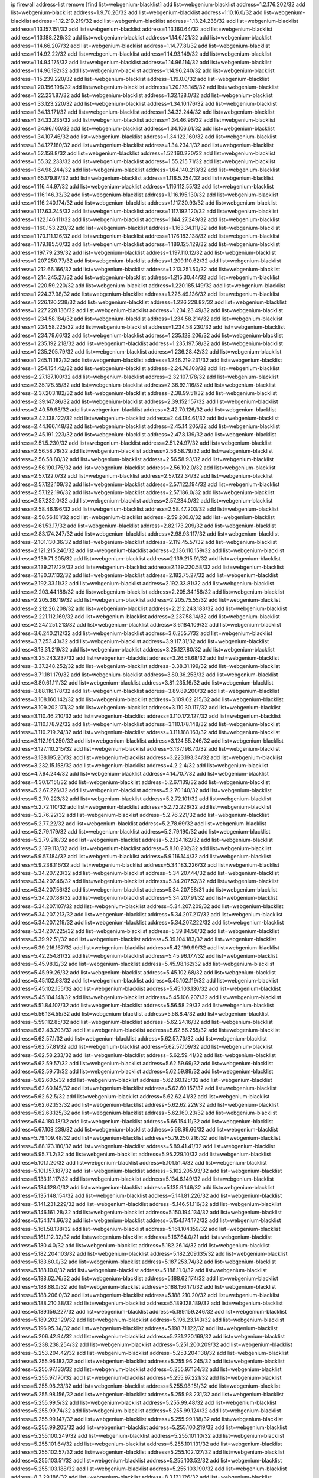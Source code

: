 ip firewall address-list
remove [find list=webgenium-blacklist]
add list=webgenium-blacklist address=1.2.176.202/32
add list=webgenium-blacklist address=1.9.70.26/32
add list=webgenium-blacklist address=1.10.16.0/32
add list=webgenium-blacklist address=1.12.219.219/32
add list=webgenium-blacklist address=1.13.24.238/32
add list=webgenium-blacklist address=1.13.157.151/32
add list=webgenium-blacklist address=1.13.160.64/32
add list=webgenium-blacklist address=1.13.188.226/32
add list=webgenium-blacklist address=1.14.6.121/32
add list=webgenium-blacklist address=1.14.66.207/32
add list=webgenium-blacklist address=1.14.77.81/32
add list=webgenium-blacklist address=1.14.92.22/32
add list=webgenium-blacklist address=1.14.93.149/32
add list=webgenium-blacklist address=1.14.94.175/32
add list=webgenium-blacklist address=1.14.96.114/32
add list=webgenium-blacklist address=1.14.96.192/32
add list=webgenium-blacklist address=1.14.96.240/32
add list=webgenium-blacklist address=1.15.239.220/32
add list=webgenium-blacklist address=1.19.0.0/32
add list=webgenium-blacklist address=1.20.156.196/32
add list=webgenium-blacklist address=1.20.178.145/32
add list=webgenium-blacklist address=1.22.231.87/32
add list=webgenium-blacklist address=1.32.128.0/32
add list=webgenium-blacklist address=1.33.123.220/32
add list=webgenium-blacklist address=1.34.10.176/32
add list=webgenium-blacklist address=1.34.13.171/32
add list=webgenium-blacklist address=1.34.32.244/32
add list=webgenium-blacklist address=1.34.33.235/32
add list=webgenium-blacklist address=1.34.46.96/32
add list=webgenium-blacklist address=1.34.96.160/32
add list=webgenium-blacklist address=1.34.106.61/32
add list=webgenium-blacklist address=1.34.107.46/32
add list=webgenium-blacklist address=1.34.122.160/32
add list=webgenium-blacklist address=1.34.127.180/32
add list=webgenium-blacklist address=1.34.234.1/32
add list=webgenium-blacklist address=1.52.158.8/32
add list=webgenium-blacklist address=1.52.160.220/32
add list=webgenium-blacklist address=1.55.32.233/32
add list=webgenium-blacklist address=1.55.215.71/32
add list=webgenium-blacklist address=1.64.98.244/32
add list=webgenium-blacklist address=1.64.140.213/32
add list=webgenium-blacklist address=1.65.179.87/32
add list=webgenium-blacklist address=1.116.5.254/32
add list=webgenium-blacklist address=1.116.44.97/32
add list=webgenium-blacklist address=1.116.112.55/32
add list=webgenium-blacklist address=1.116.146.33/32
add list=webgenium-blacklist address=1.116.195.130/32
add list=webgenium-blacklist address=1.116.240.174/32
add list=webgenium-blacklist address=1.117.30.93/32
add list=webgenium-blacklist address=1.117.63.245/32
add list=webgenium-blacklist address=1.117.192.120/32
add list=webgenium-blacklist address=1.122.146.111/32
add list=webgenium-blacklist address=1.144.27.249/32
add list=webgenium-blacklist address=1.160.153.220/32
add list=webgenium-blacklist address=1.163.34.111/32
add list=webgenium-blacklist address=1.170.111.126/32
add list=webgenium-blacklist address=1.176.183.138/32
add list=webgenium-blacklist address=1.179.185.50/32
add list=webgenium-blacklist address=1.189.125.129/32
add list=webgenium-blacklist address=1.197.79.239/32
add list=webgenium-blacklist address=1.197.110.12/32
add list=webgenium-blacklist address=1.207.250.77/32
add list=webgenium-blacklist address=1.209.110.62/32
add list=webgenium-blacklist address=1.212.66.166/32
add list=webgenium-blacklist address=1.213.251.50/32
add list=webgenium-blacklist address=1.214.245.27/32
add list=webgenium-blacklist address=1.215.30.44/32
add list=webgenium-blacklist address=1.220.59.220/32
add list=webgenium-blacklist address=1.220.185.149/32
add list=webgenium-blacklist address=1.224.37.98/32
add list=webgenium-blacklist address=1.226.49.136/32
add list=webgenium-blacklist address=1.226.120.238/32
add list=webgenium-blacklist address=1.226.228.82/32
add list=webgenium-blacklist address=1.227.228.136/32
add list=webgenium-blacklist address=1.234.23.49/32
add list=webgenium-blacklist address=1.234.58.184/32
add list=webgenium-blacklist address=1.234.58.214/32
add list=webgenium-blacklist address=1.234.58.225/32
add list=webgenium-blacklist address=1.234.58.230/32
add list=webgenium-blacklist address=1.234.79.66/32
add list=webgenium-blacklist address=1.235.128.206/32
add list=webgenium-blacklist address=1.235.192.218/32
add list=webgenium-blacklist address=1.235.197.58/32
add list=webgenium-blacklist address=1.235.205.79/32
add list=webgenium-blacklist address=1.236.28.42/32
add list=webgenium-blacklist address=1.245.11.182/32
add list=webgenium-blacklist address=1.246.219.231/32
add list=webgenium-blacklist address=1.254.154.42/32
add list=webgenium-blacklist address=2.24.76.103/32
add list=webgenium-blacklist address=2.27.187.100/32
add list=webgenium-blacklist address=2.32.107.178/32
add list=webgenium-blacklist address=2.35.178.55/32
add list=webgenium-blacklist address=2.36.92.116/32
add list=webgenium-blacklist address=2.37.203.182/32
add list=webgenium-blacklist address=2.38.99.51/32
add list=webgenium-blacklist address=2.39.147.86/32
add list=webgenium-blacklist address=2.39.152.157/32
add list=webgenium-blacklist address=2.40.59.98/32
add list=webgenium-blacklist address=2.42.70.126/32
add list=webgenium-blacklist address=2.42.138.122/32
add list=webgenium-blacklist address=2.44.134.61/32
add list=webgenium-blacklist address=2.44.166.148/32
add list=webgenium-blacklist address=2.45.14.205/32
add list=webgenium-blacklist address=2.45.191.223/32
add list=webgenium-blacklist address=2.47.8.139/32
add list=webgenium-blacklist address=2.51.5.230/32
add list=webgenium-blacklist address=2.51.24.97/32
add list=webgenium-blacklist address=2.56.58.76/32
add list=webgenium-blacklist address=2.56.58.79/32
add list=webgenium-blacklist address=2.56.58.80/32
add list=webgenium-blacklist address=2.56.58.93/32
add list=webgenium-blacklist address=2.56.190.175/32
add list=webgenium-blacklist address=2.56.192.0/32
add list=webgenium-blacklist address=2.57.122.0/32
add list=webgenium-blacklist address=2.57.122.34/32
add list=webgenium-blacklist address=2.57.122.109/32
add list=webgenium-blacklist address=2.57.122.194/32
add list=webgenium-blacklist address=2.57.122.196/32
add list=webgenium-blacklist address=2.57.186.0/32
add list=webgenium-blacklist address=2.57.232.0/32
add list=webgenium-blacklist address=2.57.234.0/32
add list=webgenium-blacklist address=2.58.46.196/32
add list=webgenium-blacklist address=2.58.47.203/32
add list=webgenium-blacklist address=2.58.56.101/32
add list=webgenium-blacklist address=2.59.200.0/32
add list=webgenium-blacklist address=2.61.53.17/32
add list=webgenium-blacklist address=2.82.173.209/32
add list=webgenium-blacklist address=2.83.174.247/32
add list=webgenium-blacklist address=2.98.93.117/32
add list=webgenium-blacklist address=2.101.130.36/32
add list=webgenium-blacklist address=2.119.45.57/32
add list=webgenium-blacklist address=2.121.215.246/32
add list=webgenium-blacklist address=2.136.110.159/32
add list=webgenium-blacklist address=2.139.71.205/32
add list=webgenium-blacklist address=2.139.215.91/32
add list=webgenium-blacklist address=2.139.217.129/32
add list=webgenium-blacklist address=2.139.220.58/32
add list=webgenium-blacklist address=2.180.37.132/32
add list=webgenium-blacklist address=2.182.75.27/32
add list=webgenium-blacklist address=2.192.33.11/32
add list=webgenium-blacklist address=2.192.33.81/32
add list=webgenium-blacklist address=2.203.44.186/32
add list=webgenium-blacklist address=2.205.34.156/32
add list=webgenium-blacklist address=2.205.36.119/32
add list=webgenium-blacklist address=2.205.75.55/32
add list=webgenium-blacklist address=2.212.26.208/32
add list=webgenium-blacklist address=2.212.243.183/32
add list=webgenium-blacklist address=2.221.112.169/32
add list=webgenium-blacklist address=2.237.58.14/32
add list=webgenium-blacklist address=2.247.251.213/32
add list=webgenium-blacklist address=3.6.184.109/32
add list=webgenium-blacklist address=3.6.240.212/32
add list=webgenium-blacklist address=3.6.255.7/32
add list=webgenium-blacklist address=3.7.253.43/32
add list=webgenium-blacklist address=3.9.117.31/32
add list=webgenium-blacklist address=3.13.31.219/32
add list=webgenium-blacklist address=3.25.127.80/32
add list=webgenium-blacklist address=3.25.243.237/32
add list=webgenium-blacklist address=3.26.51.68/32
add list=webgenium-blacklist address=3.37.248.252/32
add list=webgenium-blacklist address=3.38.31.199/32
add list=webgenium-blacklist address=3.71.181.179/32
add list=webgenium-blacklist address=3.80.36.253/32
add list=webgenium-blacklist address=3.80.61.111/32
add list=webgenium-blacklist address=3.81.235.16/32
add list=webgenium-blacklist address=3.88.116.178/32
add list=webgenium-blacklist address=3.89.89.200/32
add list=webgenium-blacklist address=3.108.160.142/32
add list=webgenium-blacklist address=3.109.62.215/32
add list=webgenium-blacklist address=3.109.202.171/32
add list=webgenium-blacklist address=3.110.30.117/32
add list=webgenium-blacklist address=3.110.46.210/32
add list=webgenium-blacklist address=3.110.172.127/32
add list=webgenium-blacklist address=3.110.178.92/32
add list=webgenium-blacklist address=3.110.178.148/32
add list=webgenium-blacklist address=3.110.219.24/32
add list=webgenium-blacklist address=3.111.188.163/32
add list=webgenium-blacklist address=3.112.191.250/32
add list=webgenium-blacklist address=3.124.55.246/32
add list=webgenium-blacklist address=3.127.110.215/32
add list=webgenium-blacklist address=3.137.198.70/32
add list=webgenium-blacklist address=3.138.195.20/32
add list=webgenium-blacklist address=3.223.193.34/32
add list=webgenium-blacklist address=3.232.15.158/32
add list=webgenium-blacklist address=4.2.2.4/32
add list=webgenium-blacklist address=4.7.94.244/32
add list=webgenium-blacklist address=4.14.70.7/32
add list=webgenium-blacklist address=4.30.17.151/32
add list=webgenium-blacklist address=5.2.67.139/32
add list=webgenium-blacklist address=5.2.67.226/32
add list=webgenium-blacklist address=5.2.70.140/32
add list=webgenium-blacklist address=5.2.70.223/32
add list=webgenium-blacklist address=5.2.72.101/32
add list=webgenium-blacklist address=5.2.72.110/32
add list=webgenium-blacklist address=5.2.72.226/32
add list=webgenium-blacklist address=5.2.76.22/32
add list=webgenium-blacklist address=5.2.76.221/32
add list=webgenium-blacklist address=5.2.77.22/32
add list=webgenium-blacklist address=5.2.78.69/32
add list=webgenium-blacklist address=5.2.79.179/32
add list=webgenium-blacklist address=5.2.79.190/32
add list=webgenium-blacklist address=5.2.79.218/32
add list=webgenium-blacklist address=5.2.124.162/32
add list=webgenium-blacklist address=5.2.179.113/32
add list=webgenium-blacklist address=5.8.10.202/32
add list=webgenium-blacklist address=5.9.57.184/32
add list=webgenium-blacklist address=5.9.116.144/32
add list=webgenium-blacklist address=5.9.238.116/32
add list=webgenium-blacklist address=5.34.183.226/32
add list=webgenium-blacklist address=5.34.207.23/32
add list=webgenium-blacklist address=5.34.207.44/32
add list=webgenium-blacklist address=5.34.207.46/32
add list=webgenium-blacklist address=5.34.207.52/32
add list=webgenium-blacklist address=5.34.207.56/32
add list=webgenium-blacklist address=5.34.207.58/31
add list=webgenium-blacklist address=5.34.207.88/32
add list=webgenium-blacklist address=5.34.207.91/32
add list=webgenium-blacklist address=5.34.207.107/32
add list=webgenium-blacklist address=5.34.207.209/32
add list=webgenium-blacklist address=5.34.207.213/32
add list=webgenium-blacklist address=5.34.207.217/32
add list=webgenium-blacklist address=5.34.207.219/32
add list=webgenium-blacklist address=5.34.207.222/32
add list=webgenium-blacklist address=5.34.207.225/32
add list=webgenium-blacklist address=5.39.84.56/32
add list=webgenium-blacklist address=5.39.92.51/32
add list=webgenium-blacklist address=5.39.104.183/32
add list=webgenium-blacklist address=5.39.216.167/32
add list=webgenium-blacklist address=5.42.199.99/32
add list=webgenium-blacklist address=5.42.254.81/32
add list=webgenium-blacklist address=5.45.96.177/32
add list=webgenium-blacklist address=5.45.98.12/32
add list=webgenium-blacklist address=5.45.98.162/32
add list=webgenium-blacklist address=5.45.99.26/32
add list=webgenium-blacklist address=5.45.102.68/32
add list=webgenium-blacklist address=5.45.102.93/32
add list=webgenium-blacklist address=5.45.102.119/32
add list=webgenium-blacklist address=5.45.102.155/32
add list=webgenium-blacklist address=5.45.103.136/32
add list=webgenium-blacklist address=5.45.104.141/32
add list=webgenium-blacklist address=5.45.106.207/32
add list=webgenium-blacklist address=5.51.84.107/32
add list=webgenium-blacklist address=5.56.58.29/32
add list=webgenium-blacklist address=5.56.134.55/32
add list=webgenium-blacklist address=5.58.8.4/32
add list=webgenium-blacklist address=5.59.112.85/32
add list=webgenium-blacklist address=5.62.24.16/32
add list=webgenium-blacklist address=5.62.43.203/32
add list=webgenium-blacklist address=5.62.56.255/32
add list=webgenium-blacklist address=5.62.57.1/32
add list=webgenium-blacklist address=5.62.57.73/32
add list=webgenium-blacklist address=5.62.57.81/32
add list=webgenium-blacklist address=5.62.57.109/32
add list=webgenium-blacklist address=5.62.58.233/32
add list=webgenium-blacklist address=5.62.59.41/32
add list=webgenium-blacklist address=5.62.59.57/32
add list=webgenium-blacklist address=5.62.59.69/32
add list=webgenium-blacklist address=5.62.59.73/32
add list=webgenium-blacklist address=5.62.59.89/32
add list=webgenium-blacklist address=5.62.60.5/32
add list=webgenium-blacklist address=5.62.60.125/32
add list=webgenium-blacklist address=5.62.60.145/32
add list=webgenium-blacklist address=5.62.60.157/32
add list=webgenium-blacklist address=5.62.62.5/32
add list=webgenium-blacklist address=5.62.62.41/32
add list=webgenium-blacklist address=5.62.62.153/32
add list=webgenium-blacklist address=5.62.62.229/32
add list=webgenium-blacklist address=5.62.63.125/32
add list=webgenium-blacklist address=5.62.160.23/32
add list=webgenium-blacklist address=5.64.180.18/32
add list=webgenium-blacklist address=5.66.154.11/32
add list=webgenium-blacklist address=5.67.108.239/32
add list=webgenium-blacklist address=5.68.99.66/32
add list=webgenium-blacklist address=5.79.109.48/32
add list=webgenium-blacklist address=5.79.250.216/32
add list=webgenium-blacklist address=5.88.173.180/32
add list=webgenium-blacklist address=5.89.41.41/32
add list=webgenium-blacklist address=5.95.71.2/32
add list=webgenium-blacklist address=5.95.229.10/32
add list=webgenium-blacklist address=5.101.1.20/32
add list=webgenium-blacklist address=5.101.51.4/32
add list=webgenium-blacklist address=5.101.157.187/32
add list=webgenium-blacklist address=5.102.205.93/32
add list=webgenium-blacklist address=5.133.11.117/32
add list=webgenium-blacklist address=5.134.6.149/32
add list=webgenium-blacklist address=5.134.128.0/32
add list=webgenium-blacklist address=5.135.9.146/32
add list=webgenium-blacklist address=5.135.148.154/32
add list=webgenium-blacklist address=5.141.81.226/32
add list=webgenium-blacklist address=5.141.231.229/32
add list=webgenium-blacklist address=5.146.51.116/32
add list=webgenium-blacklist address=5.146.161.28/32
add list=webgenium-blacklist address=5.150.194.134/32
add list=webgenium-blacklist address=5.154.174.66/32
add list=webgenium-blacklist address=5.154.174.172/32
add list=webgenium-blacklist address=5.161.58.138/32
add list=webgenium-blacklist address=5.161.104.159/32
add list=webgenium-blacklist address=5.161.112.32/32
add list=webgenium-blacklist address=5.167.64.0/21
add list=webgenium-blacklist address=5.180.4.0/32
add list=webgenium-blacklist address=5.182.26.14/32
add list=webgenium-blacklist address=5.182.204.103/32
add list=webgenium-blacklist address=5.182.209.135/32
add list=webgenium-blacklist address=5.183.60.0/32
add list=webgenium-blacklist address=5.187.253.74/32
add list=webgenium-blacklist address=5.188.10.0/32
add list=webgenium-blacklist address=5.188.11.0/32
add list=webgenium-blacklist address=5.188.62.76/32
add list=webgenium-blacklist address=5.188.62.174/32
add list=webgenium-blacklist address=5.188.88.0/32
add list=webgenium-blacklist address=5.188.156.171/32
add list=webgenium-blacklist address=5.188.206.0/32
add list=webgenium-blacklist address=5.188.210.20/32
add list=webgenium-blacklist address=5.188.210.38/32
add list=webgenium-blacklist address=5.189.128.189/32
add list=webgenium-blacklist address=5.189.156.227/32
add list=webgenium-blacklist address=5.189.159.246/32
add list=webgenium-blacklist address=5.189.202.129/32
add list=webgenium-blacklist address=5.196.23.143/32
add list=webgenium-blacklist address=5.196.95.34/32
add list=webgenium-blacklist address=5.198.71.122/32
add list=webgenium-blacklist address=5.206.42.94/32
add list=webgenium-blacklist address=5.231.220.169/32
add list=webgenium-blacklist address=5.238.238.254/32
add list=webgenium-blacklist address=5.251.200.209/32
add list=webgenium-blacklist address=5.253.204.42/32
add list=webgenium-blacklist address=5.253.204.138/32
add list=webgenium-blacklist address=5.255.96.183/32
add list=webgenium-blacklist address=5.255.96.245/32
add list=webgenium-blacklist address=5.255.97.133/32
add list=webgenium-blacklist address=5.255.97.134/32
add list=webgenium-blacklist address=5.255.97.170/32
add list=webgenium-blacklist address=5.255.97.221/32
add list=webgenium-blacklist address=5.255.98.23/32
add list=webgenium-blacklist address=5.255.98.151/32
add list=webgenium-blacklist address=5.255.98.156/32
add list=webgenium-blacklist address=5.255.98.231/32
add list=webgenium-blacklist address=5.255.99.5/32
add list=webgenium-blacklist address=5.255.99.48/32
add list=webgenium-blacklist address=5.255.99.74/32
add list=webgenium-blacklist address=5.255.99.124/32
add list=webgenium-blacklist address=5.255.99.147/32
add list=webgenium-blacklist address=5.255.99.188/32
add list=webgenium-blacklist address=5.255.99.205/32
add list=webgenium-blacklist address=5.255.100.219/32
add list=webgenium-blacklist address=5.255.100.249/32
add list=webgenium-blacklist address=5.255.101.10/32
add list=webgenium-blacklist address=5.255.101.64/32
add list=webgenium-blacklist address=5.255.101.131/32
add list=webgenium-blacklist address=5.255.102.57/32
add list=webgenium-blacklist address=5.255.102.127/32
add list=webgenium-blacklist address=5.255.103.51/32
add list=webgenium-blacklist address=5.255.103.52/32
add list=webgenium-blacklist address=5.255.103.188/32
add list=webgenium-blacklist address=5.255.103.190/32
add list=webgenium-blacklist address=8.3.29.186/32
add list=webgenium-blacklist address=8.3.121.126/32
add list=webgenium-blacklist address=8.36.139.145/32
add list=webgenium-blacklist address=8.36.139.149/32
add list=webgenium-blacklist address=8.38.172.88/32
add list=webgenium-blacklist address=8.38.172.97/32
add list=webgenium-blacklist address=8.45.41.103/32
add list=webgenium-blacklist address=8.47.64.2/32
add list=webgenium-blacklist address=8.48.113.204/32
add list=webgenium-blacklist address=8.130.55.145/32
add list=webgenium-blacklist address=8.131.62.110/32
add list=webgenium-blacklist address=8.134.127.228/32
add list=webgenium-blacklist address=8.142.47.29/32
add list=webgenium-blacklist address=8.208.81.109/32
add list=webgenium-blacklist address=8.210.146.161/32
add list=webgenium-blacklist address=8.210.162.129/32
add list=webgenium-blacklist address=8.210.232.130/32
add list=webgenium-blacklist address=8.211.148.93/32
add list=webgenium-blacklist address=8.212.177.72/32
add list=webgenium-blacklist address=8.212.182.197/32
add list=webgenium-blacklist address=8.213.17.251/32
add list=webgenium-blacklist address=8.213.25.212/32
add list=webgenium-blacklist address=8.213.129.130/32
add list=webgenium-blacklist address=8.213.137.212/32
add list=webgenium-blacklist address=8.214.87.1/32
add list=webgenium-blacklist address=8.215.70.118/32
add list=webgenium-blacklist address=8.215.71.59/32
add list=webgenium-blacklist address=8.215.79.13/32
add list=webgenium-blacklist address=8.218.0.203/32
add list=webgenium-blacklist address=8.218.49.112/32
add list=webgenium-blacklist address=8.219.73.67/32
add list=webgenium-blacklist address=8.219.74.140/32
add list=webgenium-blacklist address=8.219.76.235/32
add list=webgenium-blacklist address=8.219.122.150/32
add list=webgenium-blacklist address=8.219.144.177/32
add list=webgenium-blacklist address=8.242.22.186/32
add list=webgenium-blacklist address=12.6.69.157/32
add list=webgenium-blacklist address=12.29.205.28/32
add list=webgenium-blacklist address=12.53.178.254/32
add list=webgenium-blacklist address=12.86.195.202/32
add list=webgenium-blacklist address=12.88.204.226/32
add list=webgenium-blacklist address=12.94.8.194/32
add list=webgenium-blacklist address=12.139.38.4/32
add list=webgenium-blacklist address=12.173.254.230/32
add list=webgenium-blacklist address=12.186.163.3/32
add list=webgenium-blacklist address=12.188.54.30/32
add list=webgenium-blacklist address=12.191.116.182/32
add list=webgenium-blacklist address=12.203.79.242/32
add list=webgenium-blacklist address=12.206.27.250/32
add list=webgenium-blacklist address=12.238.55.163/32
add list=webgenium-blacklist address=12.251.130.22/32
add list=webgenium-blacklist address=13.49.103.72/32
add list=webgenium-blacklist address=13.53.54.17/32
add list=webgenium-blacklist address=13.59.228.255/32
add list=webgenium-blacklist address=13.65.16.18/32
add list=webgenium-blacklist address=13.66.56.217/32
add list=webgenium-blacklist address=13.66.131.233/32
add list=webgenium-blacklist address=13.66.154.230/32
add list=webgenium-blacklist address=13.67.221.136/32
add list=webgenium-blacklist address=13.68.172.184/32
add list=webgenium-blacklist address=13.69.78.176/32
add list=webgenium-blacklist address=13.70.5.226/32
add list=webgenium-blacklist address=13.70.39.68/32
add list=webgenium-blacklist address=13.71.2.244/32
add list=webgenium-blacklist address=13.72.86.172/32
add list=webgenium-blacklist address=13.72.228.119/32
add list=webgenium-blacklist address=13.76.6.58/32
add list=webgenium-blacklist address=13.76.164.123/32
add list=webgenium-blacklist address=13.77.174.169/32
add list=webgenium-blacklist address=13.78.225.32/32
add list=webgenium-blacklist address=13.79.122.130/32
add list=webgenium-blacklist address=13.80.7.122/32
add list=webgenium-blacklist address=13.81.219.90/32
add list=webgenium-blacklist address=13.81.254.185/32
add list=webgenium-blacklist address=13.82.51.214/32
add list=webgenium-blacklist address=13.82.229.123/32
add list=webgenium-blacklist address=13.83.41.0/32
add list=webgenium-blacklist address=13.92.58.29/32
add list=webgenium-blacklist address=13.94.133.144/32
add list=webgenium-blacklist address=13.94.189.202/32
add list=webgenium-blacklist address=13.95.148.194/32
add list=webgenium-blacklist address=13.126.67.202/32
add list=webgenium-blacklist address=13.126.184.179/32
add list=webgenium-blacklist address=13.209.69.176/32
add list=webgenium-blacklist address=13.212.49.198/32
add list=webgenium-blacklist address=13.212.103.88/32
add list=webgenium-blacklist address=13.212.199.91/32
add list=webgenium-blacklist address=13.213.156.10/32
add list=webgenium-blacklist address=13.214.157.119/32
add list=webgenium-blacklist address=13.228.13.37/32
add list=webgenium-blacklist address=13.231.126.46/32
add list=webgenium-blacklist address=13.233.102.100/32
add list=webgenium-blacklist address=13.233.129.65/32
add list=webgenium-blacklist address=13.233.129.100/32
add list=webgenium-blacklist address=14.3.3.119/32
add list=webgenium-blacklist address=14.5.12.34/32
add list=webgenium-blacklist address=14.5.175.163/32
add list=webgenium-blacklist address=14.5.175.195/32
add list=webgenium-blacklist address=14.18.116.10/32
add list=webgenium-blacklist address=14.23.77.27/32
add list=webgenium-blacklist address=14.23.94.106/32
add list=webgenium-blacklist address=14.29.173.29/32
add list=webgenium-blacklist address=14.29.173.146/32
add list=webgenium-blacklist address=14.29.173.223/32
add list=webgenium-blacklist address=14.29.178.230/32
add list=webgenium-blacklist address=14.29.178.243/32
add list=webgenium-blacklist address=14.29.217.108/32
add list=webgenium-blacklist address=14.29.222.175/32
add list=webgenium-blacklist address=14.29.230.110/32
add list=webgenium-blacklist address=14.29.235.225/32
add list=webgenium-blacklist address=14.29.237.242/32
add list=webgenium-blacklist address=14.29.238.115/32
add list=webgenium-blacklist address=14.29.238.135/32
add list=webgenium-blacklist address=14.29.240.225/32
add list=webgenium-blacklist address=14.29.243.4/32
add list=webgenium-blacklist address=14.32.0.111/32
add list=webgenium-blacklist address=14.32.209.205/32
add list=webgenium-blacklist address=14.33.114.83/32
add list=webgenium-blacklist address=14.33.214.110/32
add list=webgenium-blacklist address=14.34.16.142/32
add list=webgenium-blacklist address=14.35.205.150/32
add list=webgenium-blacklist address=14.37.150.250/32
add list=webgenium-blacklist address=14.38.6.108/32
add list=webgenium-blacklist address=14.39.23.47/32
add list=webgenium-blacklist address=14.40.18.207/32
add list=webgenium-blacklist address=14.40.18.223/32
add list=webgenium-blacklist address=14.40.50.243/32
add list=webgenium-blacklist address=14.40.76.101/32
add list=webgenium-blacklist address=14.41.30.186/32
add list=webgenium-blacklist address=14.42.43.11/32
add list=webgenium-blacklist address=14.42.53.174/32
add list=webgenium-blacklist address=14.45.227.51/32
add list=webgenium-blacklist address=14.47.26.233/32
add list=webgenium-blacklist address=14.47.57.72/32
add list=webgenium-blacklist address=14.48.88.140/32
add list=webgenium-blacklist address=14.50.131.36/32
add list=webgenium-blacklist address=14.51.28.164/32
add list=webgenium-blacklist address=14.52.249.27/32
add list=webgenium-blacklist address=14.54.186.32/32
add list=webgenium-blacklist address=14.55.85.101/32
add list=webgenium-blacklist address=14.55.247.41/32
add list=webgenium-blacklist address=14.63.59.146/32
add list=webgenium-blacklist address=14.63.162.98/32
add list=webgenium-blacklist address=14.63.162.167/32
add list=webgenium-blacklist address=14.63.203.207/32
add list=webgenium-blacklist address=14.63.212.60/32
add list=webgenium-blacklist address=14.63.213.72/32
add list=webgenium-blacklist address=14.63.214.173/32
add list=webgenium-blacklist address=14.63.219.105/32
add list=webgenium-blacklist address=14.97.11.218/32
add list=webgenium-blacklist address=14.97.88.182/32
add list=webgenium-blacklist address=14.97.91.190/32
add list=webgenium-blacklist address=14.97.93.66/32
add list=webgenium-blacklist address=14.98.73.66/32
add list=webgenium-blacklist address=14.98.184.98/32
add list=webgenium-blacklist address=14.99.4.82/32
add list=webgenium-blacklist address=14.99.176.210/32
add list=webgenium-blacklist address=14.102.13.235/32
add list=webgenium-blacklist address=14.102.123.130/32
add list=webgenium-blacklist address=14.110.210.215/32
add list=webgenium-blacklist address=14.110.210.245/32
add list=webgenium-blacklist address=14.110.211.152/32
add list=webgenium-blacklist address=14.115.30.119/32
add list=webgenium-blacklist address=14.116.155.166/32
add list=webgenium-blacklist address=14.116.189.222/32
add list=webgenium-blacklist address=14.116.199.176/32
add list=webgenium-blacklist address=14.116.207.31/32
add list=webgenium-blacklist address=14.116.219.104/32
add list=webgenium-blacklist address=14.116.220.93/32
add list=webgenium-blacklist address=14.116.222.132/32
add list=webgenium-blacklist address=14.116.255.152/32
add list=webgenium-blacklist address=14.120.47.36/32
add list=webgenium-blacklist address=14.136.49.186/32
add list=webgenium-blacklist address=14.138.60.55/32
add list=webgenium-blacklist address=14.139.58.153/32
add list=webgenium-blacklist address=14.139.95.68/32
add list=webgenium-blacklist address=14.139.251.146/32
add list=webgenium-blacklist address=14.140.95.157/32
add list=webgenium-blacklist address=14.143.13.194/32
add list=webgenium-blacklist address=14.145.173.167/32
add list=webgenium-blacklist address=14.152.78.73/32
add list=webgenium-blacklist address=14.160.70.82/32
add list=webgenium-blacklist address=14.161.18.249/32
add list=webgenium-blacklist address=14.161.19.3/32
add list=webgenium-blacklist address=14.161.20.182/32
add list=webgenium-blacklist address=14.161.27.163/32
add list=webgenium-blacklist address=14.161.47.218/32
add list=webgenium-blacklist address=14.161.48.144/32
add list=webgenium-blacklist address=14.161.50.120/32
add list=webgenium-blacklist address=14.162.128.255/32
add list=webgenium-blacklist address=14.168.47.251/32
add list=webgenium-blacklist address=14.169.34.253/32
add list=webgenium-blacklist address=14.170.154.13/32
add list=webgenium-blacklist address=14.171.131.140/32
add list=webgenium-blacklist address=14.175.1.37/32
add list=webgenium-blacklist address=14.176.231.113/32
add list=webgenium-blacklist address=14.177.10.64/32
add list=webgenium-blacklist address=14.177.17.69/32
add list=webgenium-blacklist address=14.177.255.138/32
add list=webgenium-blacklist address=14.199.107.35/32
add list=webgenium-blacklist address=14.202.37.226/32
add list=webgenium-blacklist address=14.204.145.108/32
add list=webgenium-blacklist address=14.215.44.31/32
add list=webgenium-blacklist address=14.215.45.79/32
add list=webgenium-blacklist address=14.215.46.116/32
add list=webgenium-blacklist address=14.224.144.155/32
add list=webgenium-blacklist address=14.224.156.157/32
add list=webgenium-blacklist address=14.224.169.32/32
add list=webgenium-blacklist address=14.224.175.230/32
add list=webgenium-blacklist address=14.225.3.47/32
add list=webgenium-blacklist address=14.225.7.42/32
add list=webgenium-blacklist address=14.225.17.9/32
add list=webgenium-blacklist address=14.225.192.172/32
add list=webgenium-blacklist address=14.225.198.182/32
add list=webgenium-blacklist address=14.225.204.52/32
add list=webgenium-blacklist address=14.225.254.143/32
add list=webgenium-blacklist address=14.225.254.222/32
add list=webgenium-blacklist address=14.225.255.14/32
add list=webgenium-blacklist address=14.226.21.159/32
add list=webgenium-blacklist address=14.232.155.202/32
add list=webgenium-blacklist address=14.232.243.150/31
add list=webgenium-blacklist address=14.232.245.48/32
add list=webgenium-blacklist address=14.238.1.202/32
add list=webgenium-blacklist address=14.241.71.65/32
add list=webgenium-blacklist address=14.241.75.17/32
add list=webgenium-blacklist address=14.241.90.181/32
add list=webgenium-blacklist address=14.241.96.13/32
add list=webgenium-blacklist address=14.241.100.188/32
add list=webgenium-blacklist address=14.241.131.109/32
add list=webgenium-blacklist address=14.241.225.27/32
add list=webgenium-blacklist address=14.241.229.250/32
add list=webgenium-blacklist address=14.241.233.205/32
add list=webgenium-blacklist address=14.248.84.11/32
add list=webgenium-blacklist address=15.184.23.166/32
add list=webgenium-blacklist address=15.188.173.70/32
add list=webgenium-blacklist address=15.206.72.129/32
add list=webgenium-blacklist address=15.206.84.88/32
add list=webgenium-blacklist address=15.206.128.11/32
add list=webgenium-blacklist address=15.206.206.125/32
add list=webgenium-blacklist address=15.207.196.221/32
add list=webgenium-blacklist address=15.236.114.176/32
add list=webgenium-blacklist address=15.236.201.135/32
add list=webgenium-blacklist address=15.237.139.134/32
add list=webgenium-blacklist address=18.130.46.122/32
add list=webgenium-blacklist address=18.130.101.131/32
add list=webgenium-blacklist address=18.136.102.252/32
add list=webgenium-blacklist address=18.142.45.254/32
add list=webgenium-blacklist address=18.179.40.248/32
add list=webgenium-blacklist address=18.206.170.110/32
add list=webgenium-blacklist address=18.216.135.70/32
add list=webgenium-blacklist address=18.218.30.201/32
add list=webgenium-blacklist address=18.229.126.6/32
add list=webgenium-blacklist address=18.233.105.103/32
add list=webgenium-blacklist address=18.236.232.156/32
add list=webgenium-blacklist address=20.0.97.236/32
add list=webgenium-blacklist address=20.0.104.137/32
add list=webgenium-blacklist address=20.2.72.124/32
add list=webgenium-blacklist address=20.5.90.89/32
add list=webgenium-blacklist address=20.10.5.52/32
add list=webgenium-blacklist address=20.10.171.237/32
add list=webgenium-blacklist address=20.12.33.82/32
add list=webgenium-blacklist address=20.12.35.230/32
add list=webgenium-blacklist address=20.22.218.171/32
add list=webgenium-blacklist address=20.24.83.186/32
add list=webgenium-blacklist address=20.24.97.202/32
add list=webgenium-blacklist address=20.24.102.65/32
add list=webgenium-blacklist address=20.24.198.103/32
add list=webgenium-blacklist address=20.24.199.102/32
add list=webgenium-blacklist address=20.25.83.213/32
add list=webgenium-blacklist address=20.25.132.52/32
add list=webgenium-blacklist address=20.25.163.55/32
add list=webgenium-blacklist address=20.25.180.102/32
add list=webgenium-blacklist address=20.26.211.115/32
add list=webgenium-blacklist address=20.27.34.22/32
add list=webgenium-blacklist address=20.27.37.21/32
add list=webgenium-blacklist address=20.28.146.237/32
add list=webgenium-blacklist address=20.29.76.3/32
add list=webgenium-blacklist address=20.29.124.193/32
add list=webgenium-blacklist address=20.31.151.49/32
add list=webgenium-blacklist address=20.36.182.53/32
add list=webgenium-blacklist address=20.38.172.241/32
add list=webgenium-blacklist address=20.40.73.192/32
add list=webgenium-blacklist address=20.40.81.0/32
add list=webgenium-blacklist address=20.41.75.59/32
add list=webgenium-blacklist address=20.41.119.110/32
add list=webgenium-blacklist address=20.44.152.59/32
add list=webgenium-blacklist address=20.49.201.49/32
add list=webgenium-blacklist address=20.52.5.169/32
add list=webgenium-blacklist address=20.52.136.207/32
add list=webgenium-blacklist address=20.52.232.156/32
add list=webgenium-blacklist address=20.55.18.7/32
add list=webgenium-blacklist address=20.55.43.28/32
add list=webgenium-blacklist address=20.57.16.79/32
add list=webgenium-blacklist address=20.57.32.29/32
add list=webgenium-blacklist address=20.58.180.97/32
add list=webgenium-blacklist address=20.65.91.101/32
add list=webgenium-blacklist address=20.67.242.255/32
add list=webgenium-blacklist address=20.70.152.170/32
add list=webgenium-blacklist address=20.73.130.32/32
add list=webgenium-blacklist address=20.83.126.132/32
add list=webgenium-blacklist address=20.84.118.251/32
add list=webgenium-blacklist address=20.86.48.28/32
add list=webgenium-blacklist address=20.86.163.43/32
add list=webgenium-blacklist address=20.87.73.140/32
add list=webgenium-blacklist address=20.89.22.8/32
add list=webgenium-blacklist address=20.89.23.233/32
add list=webgenium-blacklist address=20.89.42.176/32
add list=webgenium-blacklist address=20.89.43.182/32
add list=webgenium-blacklist address=20.89.48.208/32
add list=webgenium-blacklist address=20.89.147.65/32
add list=webgenium-blacklist address=20.90.30.237/32
add list=webgenium-blacklist address=20.90.62.24/32
add list=webgenium-blacklist address=20.91.212.97/32
add list=webgenium-blacklist address=20.91.219.70/32
add list=webgenium-blacklist address=20.91.221.248/32
add list=webgenium-blacklist address=20.92.106.247/32
add list=webgenium-blacklist address=20.93.150.125/32
add list=webgenium-blacklist address=20.94.41.206/32
add list=webgenium-blacklist address=20.94.74.40/32
add list=webgenium-blacklist address=20.94.83.11/32
add list=webgenium-blacklist address=20.97.21.35/32
add list=webgenium-blacklist address=20.101.101.40/32
add list=webgenium-blacklist address=20.104.91.36/32
add list=webgenium-blacklist address=20.106.153.251/32
add list=webgenium-blacklist address=20.106.188.216/32
add list=webgenium-blacklist address=20.106.201.189/32
add list=webgenium-blacklist address=20.108.242.107/32
add list=webgenium-blacklist address=20.110.157.68/32
add list=webgenium-blacklist address=20.111.61.109/32
add list=webgenium-blacklist address=20.113.87.82/32
add list=webgenium-blacklist address=20.113.130.88/32
add list=webgenium-blacklist address=20.115.106.27/32
add list=webgenium-blacklist address=20.115.143.48/32
add list=webgenium-blacklist address=20.116.107.255/32
add list=webgenium-blacklist address=20.118.184.246/32
add list=webgenium-blacklist address=20.118.189.238/32
add list=webgenium-blacklist address=20.119.44.75/32
add list=webgenium-blacklist address=20.119.165.74/32
add list=webgenium-blacklist address=20.121.139.73/32
add list=webgenium-blacklist address=20.121.195.243/32
add list=webgenium-blacklist address=20.121.204.77/32
add list=webgenium-blacklist address=20.121.216.173/32
add list=webgenium-blacklist address=20.122.16.119/32
add list=webgenium-blacklist address=20.123.96.64/32
add list=webgenium-blacklist address=20.125.138.29/32
add list=webgenium-blacklist address=20.126.8.45/32
add list=webgenium-blacklist address=20.126.126.43/32
add list=webgenium-blacklist address=20.127.93.179/32
add list=webgenium-blacklist address=20.127.192.32/32
add list=webgenium-blacklist address=20.150.202.78/32
add list=webgenium-blacklist address=20.150.204.40/32
add list=webgenium-blacklist address=20.150.223.113/32
add list=webgenium-blacklist address=20.187.78.220/32
add list=webgenium-blacklist address=20.187.91.200/32
add list=webgenium-blacklist address=20.187.93.49/32
add list=webgenium-blacklist address=20.187.102.91/32
add list=webgenium-blacklist address=20.187.119.239/32
add list=webgenium-blacklist address=20.193.151.192/32
add list=webgenium-blacklist address=20.193.247.177/32
add list=webgenium-blacklist address=20.194.60.135/32
add list=webgenium-blacklist address=20.194.105.28/32
add list=webgenium-blacklist address=20.195.167.40/32
add list=webgenium-blacklist address=20.195.197.86/32
add list=webgenium-blacklist address=20.195.200.35/32
add list=webgenium-blacklist address=20.195.228.193/32
add list=webgenium-blacklist address=20.196.65.70/32
add list=webgenium-blacklist address=20.196.197.212/32
add list=webgenium-blacklist address=20.196.218.41/32
add list=webgenium-blacklist address=20.196.220.174/32
add list=webgenium-blacklist address=20.197.176.223/32
add list=webgenium-blacklist address=20.197.190.244/32
add list=webgenium-blacklist address=20.197.241.248/32
add list=webgenium-blacklist address=20.198.66.189/32
add list=webgenium-blacklist address=20.198.89.220/32
add list=webgenium-blacklist address=20.198.178.75/32
add list=webgenium-blacklist address=20.199.26.95/32
add list=webgenium-blacklist address=20.199.41.176/32
add list=webgenium-blacklist address=20.199.122.63/32
add list=webgenium-blacklist address=20.200.223.155/32
add list=webgenium-blacklist address=20.201.117.103/32
add list=webgenium-blacklist address=20.201.127.117/32
add list=webgenium-blacklist address=20.203.136.165/32
add list=webgenium-blacklist address=20.203.195.40/32
add list=webgenium-blacklist address=20.204.73.179/32
add list=webgenium-blacklist address=20.204.106.198/32
add list=webgenium-blacklist address=20.204.136.93/32
add list=webgenium-blacklist address=20.205.8.169/32
add list=webgenium-blacklist address=20.205.102.2/32
add list=webgenium-blacklist address=20.205.105.30/32
add list=webgenium-blacklist address=20.205.105.141/32
add list=webgenium-blacklist address=20.205.106.139/32
add list=webgenium-blacklist address=20.205.108.208/32
add list=webgenium-blacklist address=20.205.125.120/32
add list=webgenium-blacklist address=20.205.143.11/32
add list=webgenium-blacklist address=20.205.159.217/32
add list=webgenium-blacklist address=20.206.121.17/32
add list=webgenium-blacklist address=20.210.53.189/32
add list=webgenium-blacklist address=20.210.121.134/32
add list=webgenium-blacklist address=20.210.218.75/32
add list=webgenium-blacklist address=20.211.153.41/32
add list=webgenium-blacklist address=20.211.186.13/32
add list=webgenium-blacklist address=20.212.61.4/32
add list=webgenium-blacklist address=20.214.144.136/32
add list=webgenium-blacklist address=20.214.153.26/32
add list=webgenium-blacklist address=20.214.173.191/32
add list=webgenium-blacklist address=20.214.186.58/32
add list=webgenium-blacklist address=20.214.187.127/32
add list=webgenium-blacklist address=20.214.205.109/32
add list=webgenium-blacklist address=20.214.229.88/32
add list=webgenium-blacklist address=20.214.229.250/32
add list=webgenium-blacklist address=20.214.233.97/32
add list=webgenium-blacklist address=20.216.11.238/32
add list=webgenium-blacklist address=20.216.23.50/32
add list=webgenium-blacklist address=20.216.25.58/32
add list=webgenium-blacklist address=20.216.30.81/32
add list=webgenium-blacklist address=20.216.128.82/32
add list=webgenium-blacklist address=20.216.133.88/32
add list=webgenium-blacklist address=20.218.76.30/32
add list=webgenium-blacklist address=20.219.12.39/32
add list=webgenium-blacklist address=20.219.160.9/32
add list=webgenium-blacklist address=20.219.217.110/32
add list=webgenium-blacklist address=20.222.15.136/32
add list=webgenium-blacklist address=20.222.61.180/32
add list=webgenium-blacklist address=20.223.193.242/32
add list=webgenium-blacklist address=20.224.105.132/32
add list=webgenium-blacklist address=20.224.246.109/32
add list=webgenium-blacklist address=20.225.177.157/32
add list=webgenium-blacklist address=20.226.0.4/32
add list=webgenium-blacklist address=20.226.1.248/32
add list=webgenium-blacklist address=20.226.3.249/32
add list=webgenium-blacklist address=20.226.8.82/32
add list=webgenium-blacklist address=20.226.16.250/32
add list=webgenium-blacklist address=20.226.17.151/32
add list=webgenium-blacklist address=20.226.27.64/32
add list=webgenium-blacklist address=20.226.28.127/32
add list=webgenium-blacklist address=20.226.40.9/32
add list=webgenium-blacklist address=20.226.41.238/32
add list=webgenium-blacklist address=20.226.47.62/32
add list=webgenium-blacklist address=20.226.49.60/32
add list=webgenium-blacklist address=20.226.49.141/32
add list=webgenium-blacklist address=20.226.56.20/32
add list=webgenium-blacklist address=20.226.73.115/32
add list=webgenium-blacklist address=20.226.73.171/32
add list=webgenium-blacklist address=20.226.99.13/32
add list=webgenium-blacklist address=20.226.104.69/32
add list=webgenium-blacklist address=20.226.104.175/32
add list=webgenium-blacklist address=20.226.111.70/32
add list=webgenium-blacklist address=20.226.112.139/32
add list=webgenium-blacklist address=20.226.120.118/32
add list=webgenium-blacklist address=20.228.142.26/32
add list=webgenium-blacklist address=20.228.150.123/32
add list=webgenium-blacklist address=20.228.182.192/32
add list=webgenium-blacklist address=20.228.209.161/32
add list=webgenium-blacklist address=20.229.79.224/32
add list=webgenium-blacklist address=20.230.118.99/32
add list=webgenium-blacklist address=20.230.177.106/32
add list=webgenium-blacklist address=20.231.109.77/32
add list=webgenium-blacklist address=20.232.153.46/32
add list=webgenium-blacklist address=20.233.3.219/32
add list=webgenium-blacklist address=20.239.25.191/32
add list=webgenium-blacklist address=20.239.48.51/32
add list=webgenium-blacklist address=20.239.48.141/32
add list=webgenium-blacklist address=20.239.69.124/32
add list=webgenium-blacklist address=20.239.78.67/32
add list=webgenium-blacklist address=20.239.82.233/32
add list=webgenium-blacklist address=20.239.86.245/32
add list=webgenium-blacklist address=20.239.95.160/32
add list=webgenium-blacklist address=20.239.159.112/32
add list=webgenium-blacklist address=20.239.160.183/32
add list=webgenium-blacklist address=20.239.161.113/32
add list=webgenium-blacklist address=20.239.177.189/32
add list=webgenium-blacklist address=20.239.191.244/32
add list=webgenium-blacklist address=20.239.196.17/32
add list=webgenium-blacklist address=20.243.25.124/32
add list=webgenium-blacklist address=20.243.58.222/32
add list=webgenium-blacklist address=20.243.63.176/32
add list=webgenium-blacklist address=20.247.115.158/32
add list=webgenium-blacklist address=20.247.118.231/32
add list=webgenium-blacklist address=20.248.170.248/32
add list=webgenium-blacklist address=20.248.180.71/32
add list=webgenium-blacklist address=20.248.185.211/32
add list=webgenium-blacklist address=20.248.190.109/32
add list=webgenium-blacklist address=20.248.191.112/32
add list=webgenium-blacklist address=20.248.201.142/32
add list=webgenium-blacklist address=20.249.1.227/32
add list=webgenium-blacklist address=20.249.2.32/32
add list=webgenium-blacklist address=20.249.60.157/32
add list=webgenium-blacklist address=20.249.74.213/32
add list=webgenium-blacklist address=20.249.99.175/32
add list=webgenium-blacklist address=20.255.61.37/32
add list=webgenium-blacklist address=23.19.122.228/32
add list=webgenium-blacklist address=23.19.122.230/32
add list=webgenium-blacklist address=23.25.130.154/32
add list=webgenium-blacklist address=23.28.91.72/32
add list=webgenium-blacklist address=23.28.129.34/32
add list=webgenium-blacklist address=23.28.161.151/32
add list=webgenium-blacklist address=23.28.200.78/32
add list=webgenium-blacklist address=23.82.137.79/32
add list=webgenium-blacklist address=23.83.91.181/32
add list=webgenium-blacklist address=23.83.130.181/32
add list=webgenium-blacklist address=23.83.239.130/32
add list=webgenium-blacklist address=23.94.56.185/32
add list=webgenium-blacklist address=23.94.69.151/32
add list=webgenium-blacklist address=23.94.194.115/32
add list=webgenium-blacklist address=23.94.194.177/32
add list=webgenium-blacklist address=23.94.207.178/32
add list=webgenium-blacklist address=23.94.208.113/32
add list=webgenium-blacklist address=23.95.115.90/32
add list=webgenium-blacklist address=23.95.164.237/32
add list=webgenium-blacklist address=23.96.42.79/32
add list=webgenium-blacklist address=23.96.83.144/32
add list=webgenium-blacklist address=23.97.205.210/32
add list=webgenium-blacklist address=23.100.105.255/32
add list=webgenium-blacklist address=23.101.210.178/32
add list=webgenium-blacklist address=23.105.203.131/32
add list=webgenium-blacklist address=23.105.204.216/32
add list=webgenium-blacklist address=23.105.211.157/32
add list=webgenium-blacklist address=23.106.122.112/32
add list=webgenium-blacklist address=23.106.157.202/32
add list=webgenium-blacklist address=23.111.102.139/32
add list=webgenium-blacklist address=23.111.102.140/31
add list=webgenium-blacklist address=23.111.102.178/32
add list=webgenium-blacklist address=23.119.197.146/32
add list=webgenium-blacklist address=23.120.182.225/32
add list=webgenium-blacklist address=23.123.36.147/32
add list=webgenium-blacklist address=23.124.121.5/32
add list=webgenium-blacklist address=23.128.248.10/31
add list=webgenium-blacklist address=23.128.248.12/30
add list=webgenium-blacklist address=23.128.248.16/28
add list=webgenium-blacklist address=23.128.248.32/27
add list=webgenium-blacklist address=23.128.248.64/28
add list=webgenium-blacklist address=23.128.248.80/29
add list=webgenium-blacklist address=23.128.248.200/30
add list=webgenium-blacklist address=23.128.248.204/32
add list=webgenium-blacklist address=23.128.248.206/31
add list=webgenium-blacklist address=23.128.248.208/28
add list=webgenium-blacklist address=23.128.248.224/30
add list=webgenium-blacklist address=23.128.248.228/31
add list=webgenium-blacklist address=23.128.248.230/32
add list=webgenium-blacklist address=23.133.8.3/32
add list=webgenium-blacklist address=23.146.240.250/32
add list=webgenium-blacklist address=23.148.145.83/32
add list=webgenium-blacklist address=23.154.177.2/31
add list=webgenium-blacklist address=23.154.177.4/30
add list=webgenium-blacklist address=23.154.177.8/30
add list=webgenium-blacklist address=23.154.177.18/31
add list=webgenium-blacklist address=23.154.177.20/31
add list=webgenium-blacklist address=23.160.193.100/32
add list=webgenium-blacklist address=23.175.32.11/32
add list=webgenium-blacklist address=23.175.48.217/32
add list=webgenium-blacklist address=23.184.48.9/32
add list=webgenium-blacklist address=23.184.48.143/32
add list=webgenium-blacklist address=23.184.48.148/32
add list=webgenium-blacklist address=23.184.48.209/32
add list=webgenium-blacklist address=23.184.48.238/32
add list=webgenium-blacklist address=23.224.22.94/32
add list=webgenium-blacklist address=23.224.97.35/32
add list=webgenium-blacklist address=23.224.98.178/32
add list=webgenium-blacklist address=23.224.102.147/32
add list=webgenium-blacklist address=23.224.121.241/32
add list=webgenium-blacklist address=23.224.143.83/32
add list=webgenium-blacklist address=23.224.144.125/32
add list=webgenium-blacklist address=23.224.186.75/32
add list=webgenium-blacklist address=23.224.186.183/32
add list=webgenium-blacklist address=23.224.230.158/32
add list=webgenium-blacklist address=23.225.154.202/32
add list=webgenium-blacklist address=23.225.163.211/32
add list=webgenium-blacklist address=23.225.180.204/32
add list=webgenium-blacklist address=23.225.191.6/32
add list=webgenium-blacklist address=23.226.65.86/32
add list=webgenium-blacklist address=23.226.229.19/32
add list=webgenium-blacklist address=23.227.135.34/32
add list=webgenium-blacklist address=23.234.247.94/32
add list=webgenium-blacklist address=23.239.29.159/32
add list=webgenium-blacklist address=23.247.33.61/32
add list=webgenium-blacklist address=23.251.73.134/32
add list=webgenium-blacklist address=24.0.168.235/32
add list=webgenium-blacklist address=24.6.117.254/32
add list=webgenium-blacklist address=24.6.141.200/32
add list=webgenium-blacklist address=24.9.49.182/32
add list=webgenium-blacklist address=24.16.247.196/32
add list=webgenium-blacklist address=24.27.228.25/32
add list=webgenium-blacklist address=24.32.20.146/32
add list=webgenium-blacklist address=24.35.42.3/32
add list=webgenium-blacklist address=24.41.60.59/32
add list=webgenium-blacklist address=24.42.175.101/32
add list=webgenium-blacklist address=24.45.154.44/32
add list=webgenium-blacklist address=24.46.5.29/32
add list=webgenium-blacklist address=24.54.249.131/32
add list=webgenium-blacklist address=24.62.135.19/32
add list=webgenium-blacklist address=24.63.91.253/32
add list=webgenium-blacklist address=24.69.138.178/32
add list=webgenium-blacklist address=24.90.80.234/32
add list=webgenium-blacklist address=24.92.44.55/32
add list=webgenium-blacklist address=24.92.177.65/32
add list=webgenium-blacklist address=24.96.12.175/32
add list=webgenium-blacklist address=24.97.253.246/32
add list=webgenium-blacklist address=24.105.254.66/32
add list=webgenium-blacklist address=24.106.136.30/32
add list=webgenium-blacklist address=24.113.178.183/32
add list=webgenium-blacklist address=24.123.182.218/32
add list=webgenium-blacklist address=24.135.158.128/32
add list=webgenium-blacklist address=24.137.16.0/32
add list=webgenium-blacklist address=24.142.183.126/32
add list=webgenium-blacklist address=24.143.126.100/32
add list=webgenium-blacklist address=24.143.127.201/32
add list=webgenium-blacklist address=24.143.127.228/32
add list=webgenium-blacklist address=24.144.194.19/32
add list=webgenium-blacklist address=24.146.45.121/32
add list=webgenium-blacklist address=24.152.36.28/32
add list=webgenium-blacklist address=24.152.226.186/32
add list=webgenium-blacklist address=24.153.35.97/32
add list=webgenium-blacklist address=24.153.38.50/32
add list=webgenium-blacklist address=24.162.125.185/32
add list=webgenium-blacklist address=24.163.26.219/32
add list=webgenium-blacklist address=24.170.77.213/32
add list=webgenium-blacklist address=24.170.208.0/32
add list=webgenium-blacklist address=24.172.172.2/32
add list=webgenium-blacklist address=24.180.25.204/32
add list=webgenium-blacklist address=24.182.52.19/32
add list=webgenium-blacklist address=24.185.210.69/32
add list=webgenium-blacklist address=24.188.213.50/32
add list=webgenium-blacklist address=24.197.19.190/32
add list=webgenium-blacklist address=24.198.78.181/32
add list=webgenium-blacklist address=24.205.204.34/32
add list=webgenium-blacklist address=24.207.107.188/32
add list=webgenium-blacklist address=24.211.71.143/32
add list=webgenium-blacklist address=24.213.185.149/32
add list=webgenium-blacklist address=24.218.231.49/32
add list=webgenium-blacklist address=24.222.222.166/32
add list=webgenium-blacklist address=24.224.178.158/32
add list=webgenium-blacklist address=24.231.18.179/32
add list=webgenium-blacklist address=24.232.49.218/32
add list=webgenium-blacklist address=24.233.0.0/32
add list=webgenium-blacklist address=24.236.0.0/32
add list=webgenium-blacklist address=24.237.77.196/32
add list=webgenium-blacklist address=24.244.89.254/32
add list=webgenium-blacklist address=24.244.92.84/32
add list=webgenium-blacklist address=24.244.92.169/32
add list=webgenium-blacklist address=24.244.93.89/32
add list=webgenium-blacklist address=24.245.64.11/32
add list=webgenium-blacklist address=24.246.238.37/32
add list=webgenium-blacklist address=27.0.15.29/32
add list=webgenium-blacklist address=27.1.253.142/32
add list=webgenium-blacklist address=27.7.41.178/32
add list=webgenium-blacklist address=27.32.244.73/32
add list=webgenium-blacklist address=27.34.255.51/32
add list=webgenium-blacklist address=27.35.80.234/32
add list=webgenium-blacklist address=27.35.114.147/32
add list=webgenium-blacklist address=27.50.54.88/32
add list=webgenium-blacklist address=27.50.62.50/32
add list=webgenium-blacklist address=27.54.93.70/32
add list=webgenium-blacklist address=27.65.107.150/32
add list=webgenium-blacklist address=27.71.207.190/32
add list=webgenium-blacklist address=27.71.232.95/32
add list=webgenium-blacklist address=27.71.233.66/32
add list=webgenium-blacklist address=27.71.235.111/32
add list=webgenium-blacklist address=27.71.238.208/32
add list=webgenium-blacklist address=27.72.45.157/32
add list=webgenium-blacklist address=27.72.46.29/32
add list=webgenium-blacklist address=27.72.46.90/32
add list=webgenium-blacklist address=27.72.47.160/32
add list=webgenium-blacklist address=27.72.47.204/32
add list=webgenium-blacklist address=27.72.81.194/32
add list=webgenium-blacklist address=27.72.109.12/32
add list=webgenium-blacklist address=27.72.109.15/32
add list=webgenium-blacklist address=27.72.155.100/32
add list=webgenium-blacklist address=27.72.155.133/32
add list=webgenium-blacklist address=27.72.228.84/32
add list=webgenium-blacklist address=27.74.253.80/32
add list=webgenium-blacklist address=27.79.253.98/32
add list=webgenium-blacklist address=27.100.25.116/32
add list=webgenium-blacklist address=27.109.191.115/32
add list=webgenium-blacklist address=27.111.44.196/32
add list=webgenium-blacklist address=27.111.237.18/32
add list=webgenium-blacklist address=27.112.32.0/32
add list=webgenium-blacklist address=27.113.2.209/32
add list=webgenium-blacklist address=27.113.33.52/32
add list=webgenium-blacklist address=27.113.98.233/32
add list=webgenium-blacklist address=27.113.202.247/32
add list=webgenium-blacklist address=27.115.50.114/32
add list=webgenium-blacklist address=27.115.97.106/32
add list=webgenium-blacklist address=27.118.16.220/32
add list=webgenium-blacklist address=27.118.22.221/32
add list=webgenium-blacklist address=27.120.1.14/32
add list=webgenium-blacklist address=27.120.1.39/32
add list=webgenium-blacklist address=27.123.220.59/32
add list=webgenium-blacklist address=27.124.5.123/32
add list=webgenium-blacklist address=27.124.32.157/32
add list=webgenium-blacklist address=27.125.130.217/32
add list=webgenium-blacklist address=27.126.160.0/32
add list=webgenium-blacklist address=27.146.0.0/32
add list=webgenium-blacklist address=27.147.132.227/32
add list=webgenium-blacklist address=27.147.145.186/32
add list=webgenium-blacklist address=27.147.184.46/32
add list=webgenium-blacklist address=27.147.234.233/32
add list=webgenium-blacklist address=27.147.235.138/32
add list=webgenium-blacklist address=27.155.212.5/32
add list=webgenium-blacklist address=27.189.251.86/32
add list=webgenium-blacklist address=27.191.144.206/32
add list=webgenium-blacklist address=27.191.152.98/32
add list=webgenium-blacklist address=27.204.6.252/32
add list=webgenium-blacklist address=27.212.94.133/32
add list=webgenium-blacklist address=27.222.237.212/32
add list=webgenium-blacklist address=27.223.91.178/32
add list=webgenium-blacklist address=27.254.32.1/32
add list=webgenium-blacklist address=27.254.41.154/32
add list=webgenium-blacklist address=27.254.46.67/32
add list=webgenium-blacklist address=27.254.63.73/32
add list=webgenium-blacklist address=27.254.121.166/32
add list=webgenium-blacklist address=27.254.137.144/32
add list=webgenium-blacklist address=27.254.149.199/32
add list=webgenium-blacklist address=27.254.159.123/32
add list=webgenium-blacklist address=27.255.75.198/32
add list=webgenium-blacklist address=31.0.109.162/32
add list=webgenium-blacklist address=31.3.152.28/32
add list=webgenium-blacklist address=31.3.152.107/32
add list=webgenium-blacklist address=31.3.152.155/32
add list=webgenium-blacklist address=31.4.243.158/32
add list=webgenium-blacklist address=31.4.243.161/32
add list=webgenium-blacklist address=31.10.152.70/32
add list=webgenium-blacklist address=31.10.205.51/32
add list=webgenium-blacklist address=31.11.183.202/32
add list=webgenium-blacklist address=31.14.65.0/32
add list=webgenium-blacklist address=31.14.75.32/32
add list=webgenium-blacklist address=31.14.75.40/32
add list=webgenium-blacklist address=31.16.14.181/32
add list=webgenium-blacklist address=31.17.179.212/32
add list=webgenium-blacklist address=31.24.10.71/32
add list=webgenium-blacklist address=31.24.148.37/32
add list=webgenium-blacklist address=31.24.159.204/32
add list=webgenium-blacklist address=31.27.35.138/32
add list=webgenium-blacklist address=31.31.201.12/32
add list=webgenium-blacklist address=31.41.21.47/32
add list=webgenium-blacklist address=31.42.177.60/32
add list=webgenium-blacklist address=31.43.191.0/32
add list=webgenium-blacklist address=31.43.191.142/32
add list=webgenium-blacklist address=31.47.192.98/32
add list=webgenium-blacklist address=31.52.230.49/32
add list=webgenium-blacklist address=31.134.121.37/32
add list=webgenium-blacklist address=31.145.126.247/32
add list=webgenium-blacklist address=31.148.249.65/32
add list=webgenium-blacklist address=31.154.185.118/32
add list=webgenium-blacklist address=31.155.183.113/32
add list=webgenium-blacklist address=31.156.249.32/32
add list=webgenium-blacklist address=31.164.62.99/32
add list=webgenium-blacklist address=31.165.41.196/32
add list=webgenium-blacklist address=31.172.67.60/32
add list=webgenium-blacklist address=31.173.168.107/32
add list=webgenium-blacklist address=31.179.133.246/32
add list=webgenium-blacklist address=31.179.162.30/32
add list=webgenium-blacklist address=31.179.224.10/32
add list=webgenium-blacklist address=31.184.198.71/32
add list=webgenium-blacklist address=31.184.242.14/32
add list=webgenium-blacklist address=31.186.48.216/32
add list=webgenium-blacklist address=31.191.4.174/32
add list=webgenium-blacklist address=31.194.129.34/32
add list=webgenium-blacklist address=31.200.219.201/32
add list=webgenium-blacklist address=31.207.48.110/32
add list=webgenium-blacklist address=31.208.235.233/32
add list=webgenium-blacklist address=31.209.49.18/32
add list=webgenium-blacklist address=31.210.20.0/32
add list=webgenium-blacklist address=31.210.22.165/32
add list=webgenium-blacklist address=31.210.22.170/31
add list=webgenium-blacklist address=31.210.22.190/32
add list=webgenium-blacklist address=31.210.66.35/32
add list=webgenium-blacklist address=31.220.17.31/32
add list=webgenium-blacklist address=31.220.109.47/32
add list=webgenium-blacklist address=31.223.129.145/32
add list=webgenium-blacklist address=34.64.215.4/32
add list=webgenium-blacklist address=34.64.218.102/32
add list=webgenium-blacklist address=34.65.185.209/32
add list=webgenium-blacklist address=34.65.192.75/32
add list=webgenium-blacklist address=34.65.216.133/32
add list=webgenium-blacklist address=34.65.234.0/32
add list=webgenium-blacklist address=34.67.126.85/32
add list=webgenium-blacklist address=34.68.4.41/32
add list=webgenium-blacklist address=34.69.109.132/32
add list=webgenium-blacklist address=34.69.148.77/32
add list=webgenium-blacklist address=34.75.65.218/32
add list=webgenium-blacklist address=34.76.33.242/32
add list=webgenium-blacklist address=34.77.106.220/32
add list=webgenium-blacklist address=34.78.6.216/32
add list=webgenium-blacklist address=34.79.65.59/32
add list=webgenium-blacklist address=34.80.217.216/32
add list=webgenium-blacklist address=34.81.69.1/32
add list=webgenium-blacklist address=34.82.192.199/32
add list=webgenium-blacklist address=34.87.101.136/32
add list=webgenium-blacklist address=34.89.79.240/32
add list=webgenium-blacklist address=34.89.123.20/32
add list=webgenium-blacklist address=34.91.0.68/32
add list=webgenium-blacklist address=34.92.6.244/32
add list=webgenium-blacklist address=34.92.18.55/32
add list=webgenium-blacklist address=34.92.176.182/32
add list=webgenium-blacklist address=34.93.196.224/32
add list=webgenium-blacklist address=34.93.204.90/32
add list=webgenium-blacklist address=34.94.57.181/32
add list=webgenium-blacklist address=34.94.63.92/32
add list=webgenium-blacklist address=34.94.71.106/32
add list=webgenium-blacklist address=34.94.223.144/32
add list=webgenium-blacklist address=34.95.165.215/32
add list=webgenium-blacklist address=34.96.160.179/32
add list=webgenium-blacklist address=34.100.234.1/32
add list=webgenium-blacklist address=34.100.239.202/32
add list=webgenium-blacklist address=34.101.67.76/32
add list=webgenium-blacklist address=34.101.115.42/32
add list=webgenium-blacklist address=34.101.150.10/32
add list=webgenium-blacklist address=34.101.156.226/32
add list=webgenium-blacklist address=34.101.157.235/32
add list=webgenium-blacklist address=34.101.175.181/32
add list=webgenium-blacklist address=34.101.222.106/32
add list=webgenium-blacklist address=34.102.117.99/32
add list=webgenium-blacklist address=34.105.17.129/32
add list=webgenium-blacklist address=34.105.200.197/32
add list=webgenium-blacklist address=34.106.74.137/32
add list=webgenium-blacklist address=34.106.216.110/32
add list=webgenium-blacklist address=34.106.231.98/32
add list=webgenium-blacklist address=34.116.98.137/32
add list=webgenium-blacklist address=34.116.113.83/32
add list=webgenium-blacklist address=34.121.23.185/32
add list=webgenium-blacklist address=34.121.129.167/32
add list=webgenium-blacklist address=34.121.185.95/32
add list=webgenium-blacklist address=34.124.187.57/32
add list=webgenium-blacklist address=34.125.24.3/32
add list=webgenium-blacklist address=34.125.49.43/32
add list=webgenium-blacklist address=34.125.120.67/32
add list=webgenium-blacklist address=34.125.174.48/32
add list=webgenium-blacklist address=34.125.198.76/32
add list=webgenium-blacklist address=34.125.243.0/32
add list=webgenium-blacklist address=34.125.244.211/32
add list=webgenium-blacklist address=34.125.252.23/32
add list=webgenium-blacklist address=34.127.72.134/32
add list=webgenium-blacklist address=34.129.63.58/32
add list=webgenium-blacklist address=34.133.218.250/32
add list=webgenium-blacklist address=34.134.161.50/32
add list=webgenium-blacklist address=34.136.119.109/32
add list=webgenium-blacklist address=34.139.79.118/32
add list=webgenium-blacklist address=34.140.65.171/32
add list=webgenium-blacklist address=34.142.144.70/32
add list=webgenium-blacklist address=34.142.183.164/32
add list=webgenium-blacklist address=34.143.170.124/32
add list=webgenium-blacklist address=34.147.56.73/32
add list=webgenium-blacklist address=34.147.99.123/32
add list=webgenium-blacklist address=34.148.189.114/32
add list=webgenium-blacklist address=34.151.126.206/32
add list=webgenium-blacklist address=34.151.215.28/32
add list=webgenium-blacklist address=34.152.24.54/32
add list=webgenium-blacklist address=34.159.165.145/32
add list=webgenium-blacklist address=34.176.6.3/32
add list=webgenium-blacklist address=34.176.25.39/32
add list=webgenium-blacklist address=34.176.43.140/32
add list=webgenium-blacklist address=34.176.83.198/32
add list=webgenium-blacklist address=34.176.175.30/32
add list=webgenium-blacklist address=34.176.190.144/32
add list=webgenium-blacklist address=34.214.32.154/32
add list=webgenium-blacklist address=34.221.244.176/32
add list=webgenium-blacklist address=34.223.82.62/32
add list=webgenium-blacklist address=34.227.31.191/32
add list=webgenium-blacklist address=34.229.124.29/32
add list=webgenium-blacklist address=34.248.40.131/32
add list=webgenium-blacklist address=34.253.56.129/32
add list=webgenium-blacklist address=34.255.117.185/32
add list=webgenium-blacklist address=35.85.156.57/32
add list=webgenium-blacklist address=35.86.214.71/32
add list=webgenium-blacklist address=35.86.219.60/32
add list=webgenium-blacklist address=35.86.233.239/32
add list=webgenium-blacklist address=35.87.152.253/32
add list=webgenium-blacklist address=35.89.38.59/32
add list=webgenium-blacklist address=35.89.124.221/32
add list=webgenium-blacklist address=35.91.1.141/32
add list=webgenium-blacklist address=35.91.98.205/32
add list=webgenium-blacklist address=35.129.244.125/32
add list=webgenium-blacklist address=35.134.216.139/32
add list=webgenium-blacklist address=35.139.218.255/32
add list=webgenium-blacklist address=35.154.81.187/32
add list=webgenium-blacklist address=35.154.99.155/32
add list=webgenium-blacklist address=35.158.214.203/32
add list=webgenium-blacklist address=35.173.193.92/32
add list=webgenium-blacklist address=35.177.174.127/32
add list=webgenium-blacklist address=35.178.50.156/32
add list=webgenium-blacklist address=35.178.245.33/32
add list=webgenium-blacklist address=35.186.145.141/32
add list=webgenium-blacklist address=35.187.58.136/32
add list=webgenium-blacklist address=35.187.162.111/32
add list=webgenium-blacklist address=35.189.34.217/32
add list=webgenium-blacklist address=35.189.110.224/32
add list=webgenium-blacklist address=35.192.104.56/32
add list=webgenium-blacklist address=35.193.120.198/32
add list=webgenium-blacklist address=35.193.197.89/32
add list=webgenium-blacklist address=35.194.196.236/32
add list=webgenium-blacklist address=35.194.233.240/32
add list=webgenium-blacklist address=35.196.125.151/32
add list=webgenium-blacklist address=35.198.25.12/32
add list=webgenium-blacklist address=35.198.170.119/32
add list=webgenium-blacklist address=35.199.73.100/32
add list=webgenium-blacklist address=35.199.93.228/32
add list=webgenium-blacklist address=35.199.95.142/32
add list=webgenium-blacklist address=35.199.97.42/32
add list=webgenium-blacklist address=35.199.146.114/32
add list=webgenium-blacklist address=35.202.193.124/32
add list=webgenium-blacklist address=35.202.241.36/32
add list=webgenium-blacklist address=35.209.160.244/32
add list=webgenium-blacklist address=35.210.99.16/32
add list=webgenium-blacklist address=35.210.112.171/32
add list=webgenium-blacklist address=35.216.73.53/32
add list=webgenium-blacklist address=35.219.62.194/32
add list=webgenium-blacklist address=35.219.66.183/32
add list=webgenium-blacklist address=35.219.98.224/32
add list=webgenium-blacklist address=35.221.82.156/32
add list=webgenium-blacklist address=35.221.173.218/32
add list=webgenium-blacklist address=35.222.227.227/32
add list=webgenium-blacklist address=35.223.246.35/32
add list=webgenium-blacklist address=35.225.94.95/32
add list=webgenium-blacklist address=35.225.199.134/32
add list=webgenium-blacklist address=35.226.126.79/32
add list=webgenium-blacklist address=35.231.64.41/32
add list=webgenium-blacklist address=35.232.71.44/32
add list=webgenium-blacklist address=35.235.73.46/32
add list=webgenium-blacklist address=35.235.76.140/32
add list=webgenium-blacklist address=35.235.84.108/32
add list=webgenium-blacklist address=35.235.118.183/32
add list=webgenium-blacklist address=35.236.14.147/32
add list=webgenium-blacklist address=35.236.115.147/32
add list=webgenium-blacklist address=35.237.244.47/32
add list=webgenium-blacklist address=35.240.7.218/32
add list=webgenium-blacklist address=35.240.43.168/32
add list=webgenium-blacklist address=35.240.137.176/32
add list=webgenium-blacklist address=35.240.204.250/32
add list=webgenium-blacklist address=35.241.156.161/32
add list=webgenium-blacklist address=35.244.25.124/32
add list=webgenium-blacklist address=35.246.83.56/32
add list=webgenium-blacklist address=35.247.184.181/32
add list=webgenium-blacklist address=35.247.220.198/32
add list=webgenium-blacklist address=36.0.8.0/32
add list=webgenium-blacklist address=36.2.178.213/32
add list=webgenium-blacklist address=36.2.240.182/32
add list=webgenium-blacklist address=36.7.153.47/32
add list=webgenium-blacklist address=36.8.202.154/32
add list=webgenium-blacklist address=36.8.242.144/32
add list=webgenium-blacklist address=36.25.57.162/32
add list=webgenium-blacklist address=36.34.169.66/32
add list=webgenium-blacklist address=36.35.151.150/32
add list=webgenium-blacklist address=36.37.48.0/32
add list=webgenium-blacklist address=36.37.71.12/32
add list=webgenium-blacklist address=36.37.124.100/32
add list=webgenium-blacklist address=36.52.248.175/32
add list=webgenium-blacklist address=36.66.151.17/32
add list=webgenium-blacklist address=36.66.188.183/32
add list=webgenium-blacklist address=36.66.211.7/32
add list=webgenium-blacklist address=36.66.230.84/32
add list=webgenium-blacklist address=36.66.243.115/32
add list=webgenium-blacklist address=36.70.176.22/32
add list=webgenium-blacklist address=36.72.228.180/32
add list=webgenium-blacklist address=36.73.80.14/32
add list=webgenium-blacklist address=36.79.130.48/32
add list=webgenium-blacklist address=36.80.48.9/32
add list=webgenium-blacklist address=36.80.65.139/32
add list=webgenium-blacklist address=36.81.230.135/32
add list=webgenium-blacklist address=36.85.105.55/32
add list=webgenium-blacklist address=36.89.238.235/32
add list=webgenium-blacklist address=36.89.246.84/32
add list=webgenium-blacklist address=36.90.40.101/32
add list=webgenium-blacklist address=36.90.41.77/32
add list=webgenium-blacklist address=36.91.119.221/32
add list=webgenium-blacklist address=36.91.166.34/32
add list=webgenium-blacklist address=36.92.1.7/32
add list=webgenium-blacklist address=36.93.54.75/32
add list=webgenium-blacklist address=36.93.56.77/32
add list=webgenium-blacklist address=36.93.120.23/32
add list=webgenium-blacklist address=36.93.142.203/32
add list=webgenium-blacklist address=36.94.60.251/32
add list=webgenium-blacklist address=36.94.95.210/32
add list=webgenium-blacklist address=36.94.142.166/32
add list=webgenium-blacklist address=36.95.227.2/32
add list=webgenium-blacklist address=36.95.244.243/32
add list=webgenium-blacklist address=36.95.244.244/32
add list=webgenium-blacklist address=36.96.44.86/32
add list=webgenium-blacklist address=36.103.240.241/32
add list=webgenium-blacklist address=36.103.241.107/32
add list=webgenium-blacklist address=36.106.107.205/32
add list=webgenium-blacklist address=36.110.42.155/32
add list=webgenium-blacklist address=36.110.228.254/32
add list=webgenium-blacklist address=36.116.0.0/32
add list=webgenium-blacklist address=36.119.0.0/32
add list=webgenium-blacklist address=36.129.4.64/32
add list=webgenium-blacklist address=36.133.58.189/32
add list=webgenium-blacklist address=36.133.83.176/32
add list=webgenium-blacklist address=36.134.69.40/32
add list=webgenium-blacklist address=36.134.69.145/32
add list=webgenium-blacklist address=36.137.122.142/32
add list=webgenium-blacklist address=36.137.157.218/32
add list=webgenium-blacklist address=36.138.74.124/32
add list=webgenium-blacklist address=36.138.178.56/32
add list=webgenium-blacklist address=36.138.202.247/32
add list=webgenium-blacklist address=36.139.16.49/32
add list=webgenium-blacklist address=36.139.29.247/32
add list=webgenium-blacklist address=36.142.176.211/32
add list=webgenium-blacklist address=36.150.60.24/32
add list=webgenium-blacklist address=36.152.131.30/32
add list=webgenium-blacklist address=36.153.107.242/32
add list=webgenium-blacklist address=36.153.118.90/32
add list=webgenium-blacklist address=36.153.164.122/32
add list=webgenium-blacklist address=36.154.45.186/32
add list=webgenium-blacklist address=36.156.145.28/32
add list=webgenium-blacklist address=36.227.169.136/32
add list=webgenium-blacklist address=36.227.210.250/32
add list=webgenium-blacklist address=36.233.198.32/32
add list=webgenium-blacklist address=36.235.121.115/32
add list=webgenium-blacklist address=36.238.92.140/32
add list=webgenium-blacklist address=36.248.12.38/32
add list=webgenium-blacklist address=36.249.162.237/32
add list=webgenium-blacklist address=36.251.2.136/32
add list=webgenium-blacklist address=36.251.93.88/32
add list=webgenium-blacklist address=36.255.54.101/32
add list=webgenium-blacklist address=37.0.15.226/32
add list=webgenium-blacklist address=37.0.15.228/32
add list=webgenium-blacklist address=37.0.15.238/32
add list=webgenium-blacklist address=37.0.15.243/32
add list=webgenium-blacklist address=37.19.123.58/32
add list=webgenium-blacklist address=37.19.203.77/32
add list=webgenium-blacklist address=37.19.211.18/32
add list=webgenium-blacklist address=37.19.223.107/32
add list=webgenium-blacklist address=37.22.171.91/32
add list=webgenium-blacklist address=37.24.72.229/32
add list=webgenium-blacklist address=37.25.54.162/32
add list=webgenium-blacklist address=37.25.84.130/32
add list=webgenium-blacklist address=37.25.85.31/32
add list=webgenium-blacklist address=37.28.170.233/32
add list=webgenium-blacklist address=37.28.172.143/32
add list=webgenium-blacklist address=37.44.238.225/32
add list=webgenium-blacklist address=37.46.115.47/32
add list=webgenium-blacklist address=37.46.115.56/32
add list=webgenium-blacklist address=37.48.120.196/32
add list=webgenium-blacklist address=37.59.88.138/32
add list=webgenium-blacklist address=37.60.136.233/32
add list=webgenium-blacklist address=37.75.131.172/32
add list=webgenium-blacklist address=37.97.142.76/32
add list=webgenium-blacklist address=37.101.170.75/32
add list=webgenium-blacklist address=37.101.171.178/32
add list=webgenium-blacklist address=37.103.124.249/32
add list=webgenium-blacklist address=37.110.25.185/32
add list=webgenium-blacklist address=37.110.147.1/32
add list=webgenium-blacklist address=37.115.203.192/32
add list=webgenium-blacklist address=37.116.206.113/32
add list=webgenium-blacklist address=37.120.132.83/32
add list=webgenium-blacklist address=37.120.144.67/32
add list=webgenium-blacklist address=37.120.144.231/32
add list=webgenium-blacklist address=37.120.155.179/32
add list=webgenium-blacklist address=37.120.160.91/32
add list=webgenium-blacklist address=37.120.160.110/32
add list=webgenium-blacklist address=37.120.165.225/32
add list=webgenium-blacklist address=37.120.165.232/32
add list=webgenium-blacklist address=37.120.185.151/32
add list=webgenium-blacklist address=37.120.185.177/32
add list=webgenium-blacklist address=37.120.187.161/32
add list=webgenium-blacklist address=37.120.190.134/32
add list=webgenium-blacklist address=37.120.210.211/32
add list=webgenium-blacklist address=37.120.210.219/32
add list=webgenium-blacklist address=37.120.213.167/32
add list=webgenium-blacklist address=37.120.217.243/32
add list=webgenium-blacklist address=37.120.218.110/31
add list=webgenium-blacklist address=37.120.218.115/32
add list=webgenium-blacklist address=37.120.232.99/32
add list=webgenium-blacklist address=37.120.247.136/32
add list=webgenium-blacklist address=37.123.163.58/32
add list=webgenium-blacklist address=37.131.2.142/32
add list=webgenium-blacklist address=37.133.202.166/32
add list=webgenium-blacklist address=37.133.217.245/32
add list=webgenium-blacklist address=37.139.1.197/32
add list=webgenium-blacklist address=37.139.15.214/32
add list=webgenium-blacklist address=37.139.129.82/32
add list=webgenium-blacklist address=37.139.254.61/32
add list=webgenium-blacklist address=37.140.192.191/32
add list=webgenium-blacklist address=37.140.198.77/32
add list=webgenium-blacklist address=37.140.223.13/32
add list=webgenium-blacklist address=37.140.223.15/32
add list=webgenium-blacklist address=37.140.223.16/32
add list=webgenium-blacklist address=37.140.223.18/32
add list=webgenium-blacklist address=37.140.223.196/32
add list=webgenium-blacklist address=37.142.106.9/32
add list=webgenium-blacklist address=37.143.198.109/32
add list=webgenium-blacklist address=37.146.61.231/32
add list=webgenium-blacklist address=37.147.3.243/32
add list=webgenium-blacklist address=37.156.64.0/32
add list=webgenium-blacklist address=37.156.173.0/32
add list=webgenium-blacklist address=37.182.79.169/32
add list=webgenium-blacklist address=37.183.61.244/32
add list=webgenium-blacklist address=37.187.96.183/32
add list=webgenium-blacklist address=37.187.123.66/32
add list=webgenium-blacklist address=37.187.131.234/32
add list=webgenium-blacklist address=37.187.146.134/32
add list=webgenium-blacklist address=37.187.154.95/32
add list=webgenium-blacklist address=37.189.36.203/32
add list=webgenium-blacklist address=37.189.134.217/32
add list=webgenium-blacklist address=37.191.166.69/32
add list=webgenium-blacklist address=37.201.183.40/32
add list=webgenium-blacklist address=37.203.123.114/32
add list=webgenium-blacklist address=37.204.248.157/32
add list=webgenium-blacklist address=37.220.36.240/32
add list=webgenium-blacklist address=37.223.86.220/32
add list=webgenium-blacklist address=37.228.70.151/32
add list=webgenium-blacklist address=37.228.129.5/32
add list=webgenium-blacklist address=37.228.129.109/32
add list=webgenium-blacklist address=37.228.129.133/32
add list=webgenium-blacklist address=37.252.66.56/32
add list=webgenium-blacklist address=37.252.254.33/32
add list=webgenium-blacklist address=37.252.255.135/32
add list=webgenium-blacklist address=38.17.48.23/32
add list=webgenium-blacklist address=38.25.8.3/32
add list=webgenium-blacklist address=38.25.11.185/32
add list=webgenium-blacklist address=38.44.66.184/32
add list=webgenium-blacklist address=38.44.69.186/32
add list=webgenium-blacklist address=38.44.75.47/32
add list=webgenium-blacklist address=38.44.81.146/32
add list=webgenium-blacklist address=38.44.85.98/32
add list=webgenium-blacklist address=38.44.87.138/32
add list=webgenium-blacklist address=38.44.88.159/32
add list=webgenium-blacklist address=38.44.88.232/32
add list=webgenium-blacklist address=38.44.89.162/32
add list=webgenium-blacklist address=38.44.89.167/32
add list=webgenium-blacklist address=38.44.89.171/32
add list=webgenium-blacklist address=38.44.90.85/32
add list=webgenium-blacklist address=38.44.90.204/32
add list=webgenium-blacklist address=38.44.91.75/32
add list=webgenium-blacklist address=38.44.92.185/32
add list=webgenium-blacklist address=38.44.92.208/32
add list=webgenium-blacklist address=38.44.94.244/32
add list=webgenium-blacklist address=38.44.95.125/32
add list=webgenium-blacklist address=38.53.133.143/32
add list=webgenium-blacklist address=38.53.148.190/32
add list=webgenium-blacklist address=38.54.14.60/32
add list=webgenium-blacklist address=38.65.139.222/32
add list=webgenium-blacklist address=38.66.88.78/32
add list=webgenium-blacklist address=38.88.127.14/32
add list=webgenium-blacklist address=38.89.156.92/32
add list=webgenium-blacklist address=38.91.101.18/32
add list=webgenium-blacklist address=38.91.101.223/32
add list=webgenium-blacklist address=38.105.252.189/32
add list=webgenium-blacklist address=38.107.221.148/32
add list=webgenium-blacklist address=38.124.61.82/32
add list=webgenium-blacklist address=38.125.205.43/32
add list=webgenium-blacklist address=38.125.205.44/32
add list=webgenium-blacklist address=38.146.57.243/32
add list=webgenium-blacklist address=38.147.41.220/32
add list=webgenium-blacklist address=38.147.44.11/32
add list=webgenium-blacklist address=38.242.7.244/32
add list=webgenium-blacklist address=38.242.131.0/32
add list=webgenium-blacklist address=38.242.139.8/32
add list=webgenium-blacklist address=38.242.139.248/32
add list=webgenium-blacklist address=38.242.143.179/32
add list=webgenium-blacklist address=38.242.154.211/32
add list=webgenium-blacklist address=38.242.231.67/32
add list=webgenium-blacklist address=38.242.243.251/32
add list=webgenium-blacklist address=38.242.247.75/32
add list=webgenium-blacklist address=39.84.237.82/32
add list=webgenium-blacklist address=39.91.166.6/32
add list=webgenium-blacklist address=39.91.166.21/32
add list=webgenium-blacklist address=39.91.166.103/32
add list=webgenium-blacklist address=39.91.166.193/32
add list=webgenium-blacklist address=39.96.26.68/32
add list=webgenium-blacklist address=39.96.82.174/32
add list=webgenium-blacklist address=39.98.207.234/32
add list=webgenium-blacklist address=39.99.145.98/32
add list=webgenium-blacklist address=39.99.237.209/32
add list=webgenium-blacklist address=39.102.201.48/32
add list=webgenium-blacklist address=39.103.139.6/32
add list=webgenium-blacklist address=39.103.157.70/32
add list=webgenium-blacklist address=39.103.169.109/32
add list=webgenium-blacklist address=39.108.148.88/32
add list=webgenium-blacklist address=39.108.224.10/32
add list=webgenium-blacklist address=39.109.113.139/32
add list=webgenium-blacklist address=39.109.115.185/32
add list=webgenium-blacklist address=39.109.115.194/32
add list=webgenium-blacklist address=39.109.122.86/32
add list=webgenium-blacklist address=39.109.127.242/32
add list=webgenium-blacklist address=39.109.188.91/32
add list=webgenium-blacklist address=39.111.212.41/32
add list=webgenium-blacklist address=39.120.132.176/32
add list=webgenium-blacklist address=39.129.9.180/32
add list=webgenium-blacklist address=39.129.54.66/32
add list=webgenium-blacklist address=39.152.29.162/32
add list=webgenium-blacklist address=39.152.44.59/32
add list=webgenium-blacklist address=39.152.79.109/32
add list=webgenium-blacklist address=39.152.177.33/32
add list=webgenium-blacklist address=39.155.166.34/32
add list=webgenium-blacklist address=39.164.62.191/32
add list=webgenium-blacklist address=39.165.101.235/32
add list=webgenium-blacklist address=39.172.105.219/32
add list=webgenium-blacklist address=40.68.103.10/32
add list=webgenium-blacklist address=40.68.196.183/32
add list=webgenium-blacklist address=40.69.46.240/32
add list=webgenium-blacklist address=40.73.101.187/32
add list=webgenium-blacklist address=40.74.22.115/32
add list=webgenium-blacklist address=40.74.252.93/32
add list=webgenium-blacklist address=40.76.69.191/32
add list=webgenium-blacklist address=40.76.98.114/32
add list=webgenium-blacklist address=40.76.240.111/32
add list=webgenium-blacklist address=40.77.127.180/32
add list=webgenium-blacklist address=40.81.244.251/32
add list=webgenium-blacklist address=40.82.146.121/32
add list=webgenium-blacklist address=40.82.150.80/32
add list=webgenium-blacklist address=40.85.90.154/32
add list=webgenium-blacklist address=40.89.190.3/32
add list=webgenium-blacklist address=40.112.53.230/32
add list=webgenium-blacklist address=40.114.69.14/32
add list=webgenium-blacklist address=40.115.18.231/32
add list=webgenium-blacklist address=40.115.37.55/32
add list=webgenium-blacklist address=40.115.47.202/32
add list=webgenium-blacklist address=40.115.72.209/32
add list=webgenium-blacklist address=40.115.187.98/32
add list=webgenium-blacklist address=40.115.212.0/32
add list=webgenium-blacklist address=40.118.190.19/32
add list=webgenium-blacklist address=40.118.226.96/32
add list=webgenium-blacklist address=40.122.125.36/32
add list=webgenium-blacklist address=40.122.187.78/32
add list=webgenium-blacklist address=40.122.237.21/32
add list=webgenium-blacklist address=40.124.168.240/32
add list=webgenium-blacklist address=40.125.64.191/32
add list=webgenium-blacklist address=40.127.173.225/32
add list=webgenium-blacklist address=40.138.168.57/32
add list=webgenium-blacklist address=41.32.132.78/32
add list=webgenium-blacklist address=41.32.143.124/32
add list=webgenium-blacklist address=41.33.13.26/32
add list=webgenium-blacklist address=41.33.229.210/32
add list=webgenium-blacklist address=41.44.250.45/32
add list=webgenium-blacklist address=41.60.80.202/32
add list=webgenium-blacklist address=41.60.100.12/32
add list=webgenium-blacklist address=41.60.113.19/32
add list=webgenium-blacklist address=41.63.9.36/32
add list=webgenium-blacklist address=41.67.48.105/32
add list=webgenium-blacklist address=41.72.0.0/32
add list=webgenium-blacklist address=41.72.105.171/32
add list=webgenium-blacklist address=41.73.252.229/32
add list=webgenium-blacklist address=41.74.132.204/32
add list=webgenium-blacklist address=41.74.133.119/32
add list=webgenium-blacklist address=41.74.134.132/32
add list=webgenium-blacklist address=41.74.135.43/32
add list=webgenium-blacklist address=41.74.137.40/32
add list=webgenium-blacklist address=41.74.137.82/32
add list=webgenium-blacklist address=41.74.138.156/32
add list=webgenium-blacklist address=41.74.140.131/32
add list=webgenium-blacklist address=41.74.142.148/32
add list=webgenium-blacklist address=41.74.143.7/32
add list=webgenium-blacklist address=41.76.170.194/32
add list=webgenium-blacklist address=41.76.175.89/32
add list=webgenium-blacklist address=41.77.11.130/32
add list=webgenium-blacklist address=41.77.137.114/32
add list=webgenium-blacklist address=41.77.138.170/32
add list=webgenium-blacklist address=41.82.50.222/32
add list=webgenium-blacklist address=41.82.208.182/32
add list=webgenium-blacklist address=41.93.33.2/32
add list=webgenium-blacklist address=41.94.88.60/32
add list=webgenium-blacklist address=41.94.150.15/32
add list=webgenium-blacklist address=41.111.44.107/32
add list=webgenium-blacklist address=41.129.58.29/32
add list=webgenium-blacklist address=41.141.217.230/32
add list=webgenium-blacklist address=41.160.27.213/32
add list=webgenium-blacklist address=41.160.62.74/32
add list=webgenium-blacklist address=41.160.252.188/32
add list=webgenium-blacklist address=41.162.109.60/31
add list=webgenium-blacklist address=41.173.4.42/32
add list=webgenium-blacklist address=41.175.95.226/32
add list=webgenium-blacklist address=41.185.26.240/32
add list=webgenium-blacklist address=41.190.32.214/32
add list=webgenium-blacklist address=41.191.116.18/32
add list=webgenium-blacklist address=41.196.0.93/32
add list=webgenium-blacklist address=41.207.23.80/32
add list=webgenium-blacklist address=41.209.87.118/32
add list=webgenium-blacklist address=41.211.116.99/32
add list=webgenium-blacklist address=41.211.124.149/32
add list=webgenium-blacklist address=41.215.50.178/32
add list=webgenium-blacklist address=41.215.208.94/32
add list=webgenium-blacklist address=41.215.208.244/32
add list=webgenium-blacklist address=41.215.212.131/32
add list=webgenium-blacklist address=41.215.212.210/32
add list=webgenium-blacklist address=41.215.213.96/32
add list=webgenium-blacklist address=41.215.214.126/32
add list=webgenium-blacklist address=41.215.221.204/32
add list=webgenium-blacklist address=41.215.241.146/32
add list=webgenium-blacklist address=41.215.242.42/32
add list=webgenium-blacklist address=41.218.224.62/32
add list=webgenium-blacklist address=41.221.186.249/32
add list=webgenium-blacklist address=41.222.248.205/32
add list=webgenium-blacklist address=41.223.142.211/32
add list=webgenium-blacklist address=41.231.83.93/32
add list=webgenium-blacklist address=41.234.66.124/32
add list=webgenium-blacklist address=41.242.89.151/32
add list=webgenium-blacklist address=41.242.112.44/32
add list=webgenium-blacklist address=41.249.251.2/32
add list=webgenium-blacklist address=42.0.32.0/32
add list=webgenium-blacklist address=42.1.128.0/32
add list=webgenium-blacklist address=42.51.32.113/32
add list=webgenium-blacklist address=42.55.153.11/32
add list=webgenium-blacklist address=42.56.220.116/32
add list=webgenium-blacklist address=42.96.0.0/32
add list=webgenium-blacklist address=42.98.6.70/32
add list=webgenium-blacklist address=42.98.82.240/32
add list=webgenium-blacklist address=42.98.99.93/32
add list=webgenium-blacklist address=42.98.233.40/32
add list=webgenium-blacklist address=42.98.241.153/32
add list=webgenium-blacklist address=42.112.211.164/32
add list=webgenium-blacklist address=42.113.207.190/32
add list=webgenium-blacklist address=42.114.109.209/32
add list=webgenium-blacklist address=42.117.5.13/32
add list=webgenium-blacklist address=42.117.9.117/32
add list=webgenium-blacklist address=42.117.115.188/32
add list=webgenium-blacklist address=42.118.242.189/32
add list=webgenium-blacklist address=42.119.111.155/32
add list=webgenium-blacklist address=42.128.0.0/32
add list=webgenium-blacklist address=42.157.194.242/32
add list=webgenium-blacklist address=42.160.0.0/32
add list=webgenium-blacklist address=42.192.61.198/32
add list=webgenium-blacklist address=42.193.3.59/32
add list=webgenium-blacklist address=42.193.17.124/32
add list=webgenium-blacklist address=42.193.21.12/32
add list=webgenium-blacklist address=42.193.43.173/32
add list=webgenium-blacklist address=42.194.139.23/32
add list=webgenium-blacklist address=42.194.147.66/32
add list=webgenium-blacklist address=42.194.150.232/32
add list=webgenium-blacklist address=42.200.11.53/32
add list=webgenium-blacklist address=42.200.11.54/32
add list=webgenium-blacklist address=42.200.66.164/32
add list=webgenium-blacklist address=42.200.70.134/32
add list=webgenium-blacklist address=42.200.72.191/32
add list=webgenium-blacklist address=42.200.75.233/32
add list=webgenium-blacklist address=42.200.78.78/32
add list=webgenium-blacklist address=42.200.80.14/32
add list=webgenium-blacklist address=42.200.81.149/32
add list=webgenium-blacklist address=42.200.88.157/32
add list=webgenium-blacklist address=42.200.109.156/32
add list=webgenium-blacklist address=42.200.149.223/32
add list=webgenium-blacklist address=42.200.151.1/32
add list=webgenium-blacklist address=42.200.201.231/32
add list=webgenium-blacklist address=42.200.212.120/32
add list=webgenium-blacklist address=42.200.247.63/32
add list=webgenium-blacklist address=42.208.0.0/32
add list=webgenium-blacklist address=42.228.7.2/32
add list=webgenium-blacklist address=42.237.183.181/32
add list=webgenium-blacklist address=43.128.3.5/32
add list=webgenium-blacklist address=43.128.3.101/32
add list=webgenium-blacklist address=43.128.5.61/32
add list=webgenium-blacklist address=43.128.11.242/32
add list=webgenium-blacklist address=43.128.13.185/32
add list=webgenium-blacklist address=43.128.40.254/32
add list=webgenium-blacklist address=43.128.96.100/32
add list=webgenium-blacklist address=43.128.111.123/32
add list=webgenium-blacklist address=43.128.130.218/32
add list=webgenium-blacklist address=43.128.135.73/32
add list=webgenium-blacklist address=43.128.162.49/32
add list=webgenium-blacklist address=43.128.165.78/32
add list=webgenium-blacklist address=43.128.169.36/32
add list=webgenium-blacklist address=43.128.169.78/32
add list=webgenium-blacklist address=43.128.170.23/32
add list=webgenium-blacklist address=43.128.171.81/32
add list=webgenium-blacklist address=43.128.201.239/32
add list=webgenium-blacklist address=43.128.253.135/32
add list=webgenium-blacklist address=43.129.66.84/32
add list=webgenium-blacklist address=43.129.71.46/32
add list=webgenium-blacklist address=43.129.71.110/32
add list=webgenium-blacklist address=43.129.74.77/32
add list=webgenium-blacklist address=43.129.79.197/32
add list=webgenium-blacklist address=43.129.90.110/32
add list=webgenium-blacklist address=43.129.95.129/32
add list=webgenium-blacklist address=43.129.97.130/32
add list=webgenium-blacklist address=43.129.157.115/32
add list=webgenium-blacklist address=43.129.157.213/32
add list=webgenium-blacklist address=43.129.170.153/32
add list=webgenium-blacklist address=43.129.175.77/32
add list=webgenium-blacklist address=43.129.178.104/32
add list=webgenium-blacklist address=43.129.181.70/32
add list=webgenium-blacklist address=43.129.186.90/32
add list=webgenium-blacklist address=43.129.186.138/32
add list=webgenium-blacklist address=43.129.189.224/32
add list=webgenium-blacklist address=43.129.190.39/32
add list=webgenium-blacklist address=43.129.195.78/32
add list=webgenium-blacklist address=43.129.196.14/32
add list=webgenium-blacklist address=43.129.202.60/32
add list=webgenium-blacklist address=43.129.204.80/32
add list=webgenium-blacklist address=43.129.205.80/32
add list=webgenium-blacklist address=43.129.205.239/32
add list=webgenium-blacklist address=43.129.206.159/32
add list=webgenium-blacklist address=43.129.211.157/32
add list=webgenium-blacklist address=43.129.211.186/32
add list=webgenium-blacklist address=43.129.212.158/32
add list=webgenium-blacklist address=43.129.216.151/32
add list=webgenium-blacklist address=43.129.222.252/32
add list=webgenium-blacklist address=43.129.224.13/32
add list=webgenium-blacklist address=43.129.230.56/32
add list=webgenium-blacklist address=43.129.233.101/32
add list=webgenium-blacklist address=43.129.233.180/32
add list=webgenium-blacklist address=43.129.237.211/32
add list=webgenium-blacklist address=43.129.238.113/32
add list=webgenium-blacklist address=43.129.241.134/32
add list=webgenium-blacklist address=43.130.3.44/32
add list=webgenium-blacklist address=43.130.7.75/32
add list=webgenium-blacklist address=43.130.40.122/32
add list=webgenium-blacklist address=43.130.40.251/32
add list=webgenium-blacklist address=43.130.44.186/32
add list=webgenium-blacklist address=43.130.45.93/32
add list=webgenium-blacklist address=43.130.45.216/32
add list=webgenium-blacklist address=43.130.45.221/32
add list=webgenium-blacklist address=43.130.60.172/32
add list=webgenium-blacklist address=43.130.227.48/32
add list=webgenium-blacklist address=43.130.228.131/32
add list=webgenium-blacklist address=43.130.228.141/32
add list=webgenium-blacklist address=43.130.228.191/32
add list=webgenium-blacklist address=43.132.117.193/32
add list=webgenium-blacklist address=43.132.121.97/32
add list=webgenium-blacklist address=43.132.148.123/32
add list=webgenium-blacklist address=43.132.148.236/32
add list=webgenium-blacklist address=43.132.149.74/32
add list=webgenium-blacklist address=43.132.149.153/32
add list=webgenium-blacklist address=43.132.151.40/32
add list=webgenium-blacklist address=43.132.151.52/32
add list=webgenium-blacklist address=43.132.151.73/32
add list=webgenium-blacklist address=43.132.151.77/32
add list=webgenium-blacklist address=43.132.151.87/32
add list=webgenium-blacklist address=43.132.151.167/32
add list=webgenium-blacklist address=43.132.151.176/32
add list=webgenium-blacklist address=43.132.151.253/32
add list=webgenium-blacklist address=43.132.156.226/31
add list=webgenium-blacklist address=43.132.157.158/32
add list=webgenium-blacklist address=43.132.157.164/32
add list=webgenium-blacklist address=43.132.172.15/32
add list=webgenium-blacklist address=43.132.172.83/32
add list=webgenium-blacklist address=43.132.172.86/32
add list=webgenium-blacklist address=43.132.172.159/32
add list=webgenium-blacklist address=43.132.172.176/32
add list=webgenium-blacklist address=43.132.172.178/32
add list=webgenium-blacklist address=43.132.174.63/32
add list=webgenium-blacklist address=43.132.178.101/32
add list=webgenium-blacklist address=43.132.178.119/32
add list=webgenium-blacklist address=43.132.178.242/32
add list=webgenium-blacklist address=43.132.181.106/32
add list=webgenium-blacklist address=43.132.183.192/32
add list=webgenium-blacklist address=43.132.187.101/32
add list=webgenium-blacklist address=43.132.189.82/32
add list=webgenium-blacklist address=43.132.189.197/32
add list=webgenium-blacklist address=43.132.190.34/32
add list=webgenium-blacklist address=43.132.193.31/32
add list=webgenium-blacklist address=43.132.193.74/32
add list=webgenium-blacklist address=43.132.193.126/32
add list=webgenium-blacklist address=43.132.193.220/32
add list=webgenium-blacklist address=43.132.198.14/32
add list=webgenium-blacklist address=43.132.200.134/32
add list=webgenium-blacklist address=43.132.222.29/32
add list=webgenium-blacklist address=43.132.225.164/32
add list=webgenium-blacklist address=43.132.226.249/32
add list=webgenium-blacklist address=43.132.238.85/32
add list=webgenium-blacklist address=43.132.238.126/32
add list=webgenium-blacklist address=43.132.247.122/32
add list=webgenium-blacklist address=43.132.253.90/32
add list=webgenium-blacklist address=43.133.1.214/32
add list=webgenium-blacklist address=43.133.2.22/32
add list=webgenium-blacklist address=43.133.6.118/32
add list=webgenium-blacklist address=43.133.76.74/32
add list=webgenium-blacklist address=43.133.166.90/32
add list=webgenium-blacklist address=43.133.176.133/32
add list=webgenium-blacklist address=43.133.179.128/32
add list=webgenium-blacklist address=43.133.189.12/32
add list=webgenium-blacklist address=43.134.17.100/32
add list=webgenium-blacklist address=43.134.29.226/32
add list=webgenium-blacklist address=43.134.31.33/32
add list=webgenium-blacklist address=43.134.33.198/32
add list=webgenium-blacklist address=43.134.45.6/32
add list=webgenium-blacklist address=43.134.53.186/32
add list=webgenium-blacklist address=43.134.59.79/32
add list=webgenium-blacklist address=43.134.59.126/32
add list=webgenium-blacklist address=43.134.60.167/32
add list=webgenium-blacklist address=43.134.60.230/32
add list=webgenium-blacklist address=43.134.61.34/32
add list=webgenium-blacklist address=43.134.61.102/32
add list=webgenium-blacklist address=43.134.78.243/32
add list=webgenium-blacklist address=43.134.92.151/32
add list=webgenium-blacklist address=43.134.92.159/32
add list=webgenium-blacklist address=43.134.98.167/32
add list=webgenium-blacklist address=43.134.100.173/32
add list=webgenium-blacklist address=43.134.106.79/32
add list=webgenium-blacklist address=43.134.106.134/32
add list=webgenium-blacklist address=43.134.106.144/32
add list=webgenium-blacklist address=43.134.106.247/32
add list=webgenium-blacklist address=43.134.114.56/32
add list=webgenium-blacklist address=43.134.114.96/32
add list=webgenium-blacklist address=43.134.114.250/32
add list=webgenium-blacklist address=43.134.116.162/32
add list=webgenium-blacklist address=43.134.117.46/32
add list=webgenium-blacklist address=43.134.118.144/32
add list=webgenium-blacklist address=43.134.119.128/32
add list=webgenium-blacklist address=43.134.119.162/32
add list=webgenium-blacklist address=43.134.134.45/32
add list=webgenium-blacklist address=43.134.134.214/32
add list=webgenium-blacklist address=43.134.162.83/32
add list=webgenium-blacklist address=43.134.175.203/32
add list=webgenium-blacklist address=43.134.187.246/32
add list=webgenium-blacklist address=43.134.191.38/32
add list=webgenium-blacklist address=43.134.193.124/32
add list=webgenium-blacklist address=43.134.193.176/32
add list=webgenium-blacklist address=43.134.197.71/32
add list=webgenium-blacklist address=43.134.197.174/32
add list=webgenium-blacklist address=43.134.199.132/32
add list=webgenium-blacklist address=43.134.202.18/32
add list=webgenium-blacklist address=43.134.202.234/32
add list=webgenium-blacklist address=43.134.211.59/32
add list=webgenium-blacklist address=43.134.233.64/32
add list=webgenium-blacklist address=43.134.233.138/32
add list=webgenium-blacklist address=43.134.235.251/32
add list=webgenium-blacklist address=43.134.236.168/32
add list=webgenium-blacklist address=43.134.240.234/32
add list=webgenium-blacklist address=43.135.5.47/32
add list=webgenium-blacklist address=43.135.8.135/32
add list=webgenium-blacklist address=43.135.47.64/32
add list=webgenium-blacklist address=43.135.47.114/32
add list=webgenium-blacklist address=43.135.47.121/32
add list=webgenium-blacklist address=43.135.47.161/32
add list=webgenium-blacklist address=43.135.47.167/32
add list=webgenium-blacklist address=43.135.47.172/32
add list=webgenium-blacklist address=43.135.115.133/32
add list=webgenium-blacklist address=43.135.125.174/32
add list=webgenium-blacklist address=43.135.129.68/32
add list=webgenium-blacklist address=43.135.144.44/32
add list=webgenium-blacklist address=43.135.150.112/32
add list=webgenium-blacklist address=43.135.153.9/32
add list=webgenium-blacklist address=43.135.154.251/32
add list=webgenium-blacklist address=43.135.158.14/32
add list=webgenium-blacklist address=43.135.159.26/32
add list=webgenium-blacklist address=43.135.159.143/32
add list=webgenium-blacklist address=43.135.160.225/32
add list=webgenium-blacklist address=43.135.163.72/32
add list=webgenium-blacklist address=43.135.163.184/32
add list=webgenium-blacklist address=43.138.35.201/32
add list=webgenium-blacklist address=43.138.58.81/32
add list=webgenium-blacklist address=43.138.106.9/32
add list=webgenium-blacklist address=43.138.149.105/32
add list=webgenium-blacklist address=43.138.192.24/32
add list=webgenium-blacklist address=43.138.214.142/32
add list=webgenium-blacklist address=43.138.220.57/32
add list=webgenium-blacklist address=43.142.141.37/32
add list=webgenium-blacklist address=43.152.199.85/32
add list=webgenium-blacklist address=43.153.0.189/32
add list=webgenium-blacklist address=43.153.5.168/32
add list=webgenium-blacklist address=43.153.7.40/32
add list=webgenium-blacklist address=43.153.10.221/32
add list=webgenium-blacklist address=43.153.14.18/32
add list=webgenium-blacklist address=43.153.16.196/32
add list=webgenium-blacklist address=43.153.17.64/32
add list=webgenium-blacklist address=43.153.17.69/32
add list=webgenium-blacklist address=43.153.19.95/32
add list=webgenium-blacklist address=43.153.20.24/32
add list=webgenium-blacklist address=43.153.24.185/32
add list=webgenium-blacklist address=43.153.25.167/32
add list=webgenium-blacklist address=43.153.28.103/32
add list=webgenium-blacklist address=43.153.29.94/32
add list=webgenium-blacklist address=43.153.31.40/32
add list=webgenium-blacklist address=43.153.56.10/32
add list=webgenium-blacklist address=43.153.62.135/32
add list=webgenium-blacklist address=43.153.62.153/32
add list=webgenium-blacklist address=43.153.69.65/32
add list=webgenium-blacklist address=43.153.69.160/32
add list=webgenium-blacklist address=43.153.92.213/32
add list=webgenium-blacklist address=43.153.100.221/32
add list=webgenium-blacklist address=43.153.100.223/32
add list=webgenium-blacklist address=43.153.109.204/32
add list=webgenium-blacklist address=43.154.1.138/32
add list=webgenium-blacklist address=43.154.2.235/32
add list=webgenium-blacklist address=43.154.5.246/32
add list=webgenium-blacklist address=43.154.8.185/32
add list=webgenium-blacklist address=43.154.13.15/32
add list=webgenium-blacklist address=43.154.17.218/32
add list=webgenium-blacklist address=43.154.20.100/32
add list=webgenium-blacklist address=43.154.21.227/32
add list=webgenium-blacklist address=43.154.24.114/32
add list=webgenium-blacklist address=43.154.25.155/32
add list=webgenium-blacklist address=43.154.29.105/32
add list=webgenium-blacklist address=43.154.30.39/32
add list=webgenium-blacklist address=43.154.33.49/32
add list=webgenium-blacklist address=43.154.33.235/32
add list=webgenium-blacklist address=43.154.39.203/32
add list=webgenium-blacklist address=43.154.39.235/32
add list=webgenium-blacklist address=43.154.43.99/32
add list=webgenium-blacklist address=43.154.47.14/32
add list=webgenium-blacklist address=43.154.50.195/32
add list=webgenium-blacklist address=43.154.51.187/32
add list=webgenium-blacklist address=43.154.55.148/32
add list=webgenium-blacklist address=43.154.56.41/32
add list=webgenium-blacklist address=43.154.57.106/32
add list=webgenium-blacklist address=43.154.59.3/32
add list=webgenium-blacklist address=43.154.60.130/32
add list=webgenium-blacklist address=43.154.60.161/32
add list=webgenium-blacklist address=43.154.61.131/32
add list=webgenium-blacklist address=43.154.61.192/32
add list=webgenium-blacklist address=43.154.62.70/32
add list=webgenium-blacklist address=43.154.64.189/32
add list=webgenium-blacklist address=43.154.65.242/32
add list=webgenium-blacklist address=43.154.66.195/32
add list=webgenium-blacklist address=43.154.67.9/32
add list=webgenium-blacklist address=43.154.68.207/32
add list=webgenium-blacklist address=43.154.70.123/32
add list=webgenium-blacklist address=43.154.72.24/32
add list=webgenium-blacklist address=43.154.73.5/32
add list=webgenium-blacklist address=43.154.76.217/32
add list=webgenium-blacklist address=43.154.77.90/32
add list=webgenium-blacklist address=43.154.77.244/32
add list=webgenium-blacklist address=43.154.80.125/32
add list=webgenium-blacklist address=43.154.80.218/32
add list=webgenium-blacklist address=43.154.81.17/32
add list=webgenium-blacklist address=43.154.84.214/32
add list=webgenium-blacklist address=43.154.85.136/32
add list=webgenium-blacklist address=43.154.87.179/32
add list=webgenium-blacklist address=43.154.89.207/32
add list=webgenium-blacklist address=43.154.90.33/32
add list=webgenium-blacklist address=43.154.90.251/32
add list=webgenium-blacklist address=43.154.95.74/32
add list=webgenium-blacklist address=43.154.97.127/32
add list=webgenium-blacklist address=43.154.98.29/32
add list=webgenium-blacklist address=43.154.99.157/32
add list=webgenium-blacklist address=43.154.99.250/32
add list=webgenium-blacklist address=43.154.101.142/32
add list=webgenium-blacklist address=43.154.104.98/32
add list=webgenium-blacklist address=43.154.109.197/32
add list=webgenium-blacklist address=43.154.110.73/32
add list=webgenium-blacklist address=43.154.110.78/32
add list=webgenium-blacklist address=43.154.113.128/32
add list=webgenium-blacklist address=43.154.113.140/32
add list=webgenium-blacklist address=43.154.114.5/32
add list=webgenium-blacklist address=43.154.116.163/32
add list=webgenium-blacklist address=43.154.118.76/32
add list=webgenium-blacklist address=43.154.123.160/32
add list=webgenium-blacklist address=43.154.124.230/32
add list=webgenium-blacklist address=43.154.127.145/32
add list=webgenium-blacklist address=43.154.128.100/32
add list=webgenium-blacklist address=43.154.128.136/32
add list=webgenium-blacklist address=43.154.136.141/32
add list=webgenium-blacklist address=43.154.138.122/32
add list=webgenium-blacklist address=43.154.142.229/32
add list=webgenium-blacklist address=43.154.143.45/32
add list=webgenium-blacklist address=43.154.143.202/32
add list=webgenium-blacklist address=43.154.143.208/32
add list=webgenium-blacklist address=43.154.148.143/32
add list=webgenium-blacklist address=43.154.149.142/32
add list=webgenium-blacklist address=43.154.155.20/32
add list=webgenium-blacklist address=43.154.157.105/32
add list=webgenium-blacklist address=43.154.158.86/32
add list=webgenium-blacklist address=43.154.159.31/32
add list=webgenium-blacklist address=43.154.159.127/32
add list=webgenium-blacklist address=43.154.162.240/32
add list=webgenium-blacklist address=43.154.164.76/32
add list=webgenium-blacklist address=43.154.165.79/32
add list=webgenium-blacklist address=43.154.172.69/32
add list=webgenium-blacklist address=43.154.174.211/32
add list=webgenium-blacklist address=43.154.177.223/32
add list=webgenium-blacklist address=43.154.180.64/32
add list=webgenium-blacklist address=43.154.180.238/32
add list=webgenium-blacklist address=43.154.183.166/32
add list=webgenium-blacklist address=43.154.189.8/32
add list=webgenium-blacklist address=43.154.190.82/32
add list=webgenium-blacklist address=43.154.190.157/32
add list=webgenium-blacklist address=43.154.192.69/32
add list=webgenium-blacklist address=43.154.197.198/32
add list=webgenium-blacklist address=43.154.201.130/32
add list=webgenium-blacklist address=43.154.201.173/32
add list=webgenium-blacklist address=43.154.201.210/32
add list=webgenium-blacklist address=43.154.204.129/32
add list=webgenium-blacklist address=43.154.205.125/32
add list=webgenium-blacklist address=43.154.208.43/32
add list=webgenium-blacklist address=43.154.208.64/32
add list=webgenium-blacklist address=43.154.209.236/32
add list=webgenium-blacklist address=43.154.211.252/32
add list=webgenium-blacklist address=43.154.213.230/32
add list=webgenium-blacklist address=43.154.223.124/32
add list=webgenium-blacklist address=43.154.229.97/32
add list=webgenium-blacklist address=43.154.230.77/32
add list=webgenium-blacklist address=43.154.231.198/32
add list=webgenium-blacklist address=43.154.231.236/32
add list=webgenium-blacklist address=43.154.239.168/32
add list=webgenium-blacklist address=43.154.243.21/32
add list=webgenium-blacklist address=43.154.246.49/32
add list=webgenium-blacklist address=43.154.249.11/32
add list=webgenium-blacklist address=43.155.63.124/32
add list=webgenium-blacklist address=43.155.64.137/32
add list=webgenium-blacklist address=43.155.70.81/32
add list=webgenium-blacklist address=43.155.71.145/32
add list=webgenium-blacklist address=43.155.75.36/32
add list=webgenium-blacklist address=43.155.76.211/32
add list=webgenium-blacklist address=43.155.79.51/32
add list=webgenium-blacklist address=43.155.81.45/32
add list=webgenium-blacklist address=43.155.81.185/32
add list=webgenium-blacklist address=43.155.81.211/32
add list=webgenium-blacklist address=43.155.82.160/32
add list=webgenium-blacklist address=43.155.83.218/32
add list=webgenium-blacklist address=43.155.84.195/32
add list=webgenium-blacklist address=43.155.86.244/32
add list=webgenium-blacklist address=43.155.89.137/32
add list=webgenium-blacklist address=43.155.100.232/32
add list=webgenium-blacklist address=43.155.102.46/32
add list=webgenium-blacklist address=43.155.112.186/32
add list=webgenium-blacklist address=43.155.113.3/32
add list=webgenium-blacklist address=43.155.117.157/32
add list=webgenium-blacklist address=43.156.10.224/32
add list=webgenium-blacklist address=43.156.15.251/32
add list=webgenium-blacklist address=43.156.19.96/32
add list=webgenium-blacklist address=43.156.25.29/32
add list=webgenium-blacklist address=43.156.27.55/32
add list=webgenium-blacklist address=43.156.30.66/32
add list=webgenium-blacklist address=43.156.32.46/32
add list=webgenium-blacklist address=43.156.34.145/32
add list=webgenium-blacklist address=43.156.42.14/32
add list=webgenium-blacklist address=43.156.57.83/32
add list=webgenium-blacklist address=43.156.66.251/32
add list=webgenium-blacklist address=43.156.78.159/32
add list=webgenium-blacklist address=43.156.80.77/32
add list=webgenium-blacklist address=43.156.109.73/32
add list=webgenium-blacklist address=43.156.109.135/32
add list=webgenium-blacklist address=43.156.110.220/32
add list=webgenium-blacklist address=43.156.112.57/32
add list=webgenium-blacklist address=43.156.113.66/32
add list=webgenium-blacklist address=43.156.113.138/32
add list=webgenium-blacklist address=43.156.121.131/32
add list=webgenium-blacklist address=43.156.134.79/32
add list=webgenium-blacklist address=43.156.134.229/32
add list=webgenium-blacklist address=43.156.231.224/32
add list=webgenium-blacklist address=43.156.237.32/32
add list=webgenium-blacklist address=43.156.237.34/32
add list=webgenium-blacklist address=43.156.237.85/32
add list=webgenium-blacklist address=43.156.237.102/32
add list=webgenium-blacklist address=43.156.237.131/32
add list=webgenium-blacklist address=43.156.237.152/32
add list=webgenium-blacklist address=43.156.237.160/32
add list=webgenium-blacklist address=43.156.237.170/32
add list=webgenium-blacklist address=43.156.238.52/32
add list=webgenium-blacklist address=43.156.238.91/32
add list=webgenium-blacklist address=43.156.241.16/31
add list=webgenium-blacklist address=43.156.241.32/32
add list=webgenium-blacklist address=43.156.241.99/32
add list=webgenium-blacklist address=43.156.241.129/32
add list=webgenium-blacklist address=43.156.241.139/32
add list=webgenium-blacklist address=43.156.241.140/32
add list=webgenium-blacklist address=43.156.241.174/32
add list=webgenium-blacklist address=43.156.241.177/32
add list=webgenium-blacklist address=43.156.241.185/32
add list=webgenium-blacklist address=43.156.241.198/32
add list=webgenium-blacklist address=43.156.241.209/32
add list=webgenium-blacklist address=43.156.241.218/32
add list=webgenium-blacklist address=43.156.241.238/32
add list=webgenium-blacklist address=43.157.19.59/32
add list=webgenium-blacklist address=43.159.130.210/32
add list=webgenium-blacklist address=43.159.149.26/32
add list=webgenium-blacklist address=43.204.37.230/32
add list=webgenium-blacklist address=43.204.51.98/32
add list=webgenium-blacklist address=43.204.98.49/32
add list=webgenium-blacklist address=43.204.114.116/32
add list=webgenium-blacklist address=43.204.115.118/32
add list=webgenium-blacklist address=43.204.136.100/32
add list=webgenium-blacklist address=43.205.15.88/32
add list=webgenium-blacklist address=43.224.110.14/32
add list=webgenium-blacklist address=43.224.110.21/32
add list=webgenium-blacklist address=43.225.53.39/32
add list=webgenium-blacklist address=43.225.54.207/32
add list=webgenium-blacklist address=43.225.111.37/32
add list=webgenium-blacklist address=43.225.140.243/32
add list=webgenium-blacklist address=43.225.158.139/32
add list=webgenium-blacklist address=43.225.158.223/32
add list=webgenium-blacklist address=43.225.194.156/32
add list=webgenium-blacklist address=43.228.36.134/32
add list=webgenium-blacklist address=43.229.52.0/32
add list=webgenium-blacklist address=43.229.84.228/32
add list=webgenium-blacklist address=43.230.7.65/32
add list=webgenium-blacklist address=43.236.0.0/32
add list=webgenium-blacklist address=43.240.113.88/31
add list=webgenium-blacklist address=43.242.247.141/32
add list=webgenium-blacklist address=43.246.138.162/32
add list=webgenium-blacklist address=43.247.102.81/32
add list=webgenium-blacklist address=43.248.129.123/32
add list=webgenium-blacklist address=43.250.116.0/32
add list=webgenium-blacklist address=43.251.159.144/32
add list=webgenium-blacklist address=43.251.252.206/32
add list=webgenium-blacklist address=43.251.255.4/32
add list=webgenium-blacklist address=43.251.255.6/32
add list=webgenium-blacklist address=43.251.255.18/32
add list=webgenium-blacklist address=43.251.255.21/32
add list=webgenium-blacklist address=43.251.255.22/32
add list=webgenium-blacklist address=43.251.255.38/32
add list=webgenium-blacklist address=43.251.255.42/32
add list=webgenium-blacklist address=43.251.255.58/32
add list=webgenium-blacklist address=43.251.255.80/32
add list=webgenium-blacklist address=43.251.255.83/32
add list=webgenium-blacklist address=43.251.255.87/32
add list=webgenium-blacklist address=43.251.255.88/32
add list=webgenium-blacklist address=43.251.255.92/32
add list=webgenium-blacklist address=43.251.255.112/32
add list=webgenium-blacklist address=43.251.255.120/32
add list=webgenium-blacklist address=43.251.255.123/32
add list=webgenium-blacklist address=43.251.255.213/32
add list=webgenium-blacklist address=43.252.62.60/32
add list=webgenium-blacklist address=43.252.80.0/32
add list=webgenium-blacklist address=43.252.231.70/32
add list=webgenium-blacklist address=43.252.231.250/32
add list=webgenium-blacklist address=43.254.240.201/32
add list=webgenium-blacklist address=43.254.240.202/32
add list=webgenium-blacklist address=44.192.66.233/32
add list=webgenium-blacklist address=44.193.80.237/32
add list=webgenium-blacklist address=44.195.88.166/32
add list=webgenium-blacklist address=44.198.196.29/32
add list=webgenium-blacklist address=44.201.85.41/32
add list=webgenium-blacklist address=44.201.184.232/32
add list=webgenium-blacklist address=44.202.32.175/32
add list=webgenium-blacklist address=44.203.114.228/32
add list=webgenium-blacklist address=44.204.89.1/32
add list=webgenium-blacklist address=44.205.18.209/32
add list=webgenium-blacklist address=44.206.25.245/32
add list=webgenium-blacklist address=44.234.112.51/32
add list=webgenium-blacklist address=45.7.196.67/32
add list=webgenium-blacklist address=45.9.148.0/32
add list=webgenium-blacklist address=45.9.149.155/32
add list=webgenium-blacklist address=45.9.150.49/32
add list=webgenium-blacklist address=45.9.228.27/32
add list=webgenium-blacklist address=45.9.250.119/32
add list=webgenium-blacklist address=45.11.92.164/32
add list=webgenium-blacklist address=45.13.59.25/32
add list=webgenium-blacklist address=45.13.132.157/32
add list=webgenium-blacklist address=45.13.132.210/32
add list=webgenium-blacklist address=45.15.25.48/32
add list=webgenium-blacklist address=45.15.144.146/32
add list=webgenium-blacklist address=45.20.209.253/32
add list=webgenium-blacklist address=45.23.234.57/32
add list=webgenium-blacklist address=45.32.154.255/32
add list=webgenium-blacklist address=45.32.193.37/32
add list=webgenium-blacklist address=45.33.65.249/32
add list=webgenium-blacklist address=45.35.115.78/32
add list=webgenium-blacklist address=45.38.161.170/32
add list=webgenium-blacklist address=45.40.54.28/32
add list=webgenium-blacklist address=45.40.54.30/32
add list=webgenium-blacklist address=45.40.54.38/32
add list=webgenium-blacklist address=45.40.54.48/32
add list=webgenium-blacklist address=45.43.14.84/32
add list=webgenium-blacklist address=45.45.216.134/32
add list=webgenium-blacklist address=45.49.8.133/32
add list=webgenium-blacklist address=45.49.236.166/32
add list=webgenium-blacklist address=45.50.7.86/32
add list=webgenium-blacklist address=45.55.44.23/32
add list=webgenium-blacklist address=45.55.46.136/32
add list=webgenium-blacklist address=45.55.75.215/32
add list=webgenium-blacklist address=45.55.142.225/32
add list=webgenium-blacklist address=45.55.163.60/32
add list=webgenium-blacklist address=45.55.165.48/32
add list=webgenium-blacklist address=45.55.225.1/32
add list=webgenium-blacklist address=45.61.161.115/32
add list=webgenium-blacklist address=45.61.161.118/32
add list=webgenium-blacklist address=45.61.184.100/32
add list=webgenium-blacklist address=45.61.184.204/32
add list=webgenium-blacklist address=45.61.184.244/32
add list=webgenium-blacklist address=45.61.185.53/32
add list=webgenium-blacklist address=45.61.185.251/32
add list=webgenium-blacklist address=45.61.186.48/31
add list=webgenium-blacklist address=45.61.186.139/32
add list=webgenium-blacklist address=45.61.186.169/32
add list=webgenium-blacklist address=45.61.186.203/32
add list=webgenium-blacklist address=45.61.186.249/32
add list=webgenium-blacklist address=45.61.187.159/32
add list=webgenium-blacklist address=45.61.187.160/32
add list=webgenium-blacklist address=45.61.188.144/32
add list=webgenium-blacklist address=45.61.188.170/32
add list=webgenium-blacklist address=45.61.188.177/32
add list=webgenium-blacklist address=45.61.188.200/32
add list=webgenium-blacklist address=45.62.112.135/32
add list=webgenium-blacklist address=45.62.123.229/32
add list=webgenium-blacklist address=45.64.74.8/32
add list=webgenium-blacklist address=45.64.124.119/32
add list=webgenium-blacklist address=45.65.32.0/32
add list=webgenium-blacklist address=45.65.41.149/32
add list=webgenium-blacklist address=45.66.35.35/32
add list=webgenium-blacklist address=45.71.68.74/32
add list=webgenium-blacklist address=45.75.53.79/32
add list=webgenium-blacklist address=45.76.99.56/32
add list=webgenium-blacklist address=45.77.207.194/32
add list=webgenium-blacklist address=45.77.243.23/32
add list=webgenium-blacklist address=45.79.117.233/32
add list=webgenium-blacklist address=45.79.120.96/32
add list=webgenium-blacklist address=45.79.124.45/32
add list=webgenium-blacklist address=45.79.134.24/32
add list=webgenium-blacklist address=45.79.144.222/32
add list=webgenium-blacklist address=45.79.177.21/32
add list=webgenium-blacklist address=45.79.177.190/32
add list=webgenium-blacklist address=45.80.64.230/32
add list=webgenium-blacklist address=45.80.64.246/32
add list=webgenium-blacklist address=45.80.181.116/32
add list=webgenium-blacklist address=45.80.248.0/32
add list=webgenium-blacklist address=45.83.117.226/32
add list=webgenium-blacklist address=45.85.146.176/32
add list=webgenium-blacklist address=45.85.190.75/32
add list=webgenium-blacklist address=45.85.190.76/32
add list=webgenium-blacklist address=45.85.190.82/32
add list=webgenium-blacklist address=45.85.190.238/32
add list=webgenium-blacklist address=45.86.20.0/32
add list=webgenium-blacklist address=45.86.48.0/32
add list=webgenium-blacklist address=45.87.43.15/32
add list=webgenium-blacklist address=45.88.12.36/32
add list=webgenium-blacklist address=45.89.242.234/32
add list=webgenium-blacklist address=45.90.108.26/32
add list=webgenium-blacklist address=45.90.220.116/32
add list=webgenium-blacklist address=45.91.21.29/32
add list=webgenium-blacklist address=45.91.67.32/32
add list=webgenium-blacklist address=45.91.92.54/32
add list=webgenium-blacklist address=45.91.227.0/32
add list=webgenium-blacklist address=45.92.71.34/32
add list=webgenium-blacklist address=45.93.16.71/32
add list=webgenium-blacklist address=45.93.16.90/32
add list=webgenium-blacklist address=45.93.16.99/32
add list=webgenium-blacklist address=45.93.16.113/32
add list=webgenium-blacklist address=45.93.16.159/32
add list=webgenium-blacklist address=45.93.16.204/32
add list=webgenium-blacklist address=45.93.137.88/32
add list=webgenium-blacklist address=45.94.1.181/32
add list=webgenium-blacklist address=45.95.147.0/32
add list=webgenium-blacklist address=45.95.147.34/32
add list=webgenium-blacklist address=45.95.147.36/32
add list=webgenium-blacklist address=45.95.169.162/32
add list=webgenium-blacklist address=45.95.169.255/32
add list=webgenium-blacklist address=45.95.242.4/32
add list=webgenium-blacklist address=45.95.242.6/32
add list=webgenium-blacklist address=45.114.120.167/32
add list=webgenium-blacklist address=45.114.130.4/32
add list=webgenium-blacklist address=45.115.99.42/32
add list=webgenium-blacklist address=45.115.173.11/32
add list=webgenium-blacklist address=45.116.112.28/32
add list=webgenium-blacklist address=45.117.82.166/32
add list=webgenium-blacklist address=45.118.34.98/32
add list=webgenium-blacklist address=45.119.81.134/32
add list=webgenium-blacklist address=45.119.81.236/32
add list=webgenium-blacklist address=45.119.85.97/32
add list=webgenium-blacklist address=45.119.212.6/32
add list=webgenium-blacklist address=45.119.213.225/32
add list=webgenium-blacklist address=45.119.215.150/32
add list=webgenium-blacklist address=45.120.69.82/32
add list=webgenium-blacklist address=45.120.69.219/32
add list=webgenium-blacklist address=45.120.216.114/32
add list=webgenium-blacklist address=45.121.51.122/32
add list=webgenium-blacklist address=45.121.204.0/32
add list=webgenium-blacklist address=45.121.209.168/31
add list=webgenium-blacklist address=45.123.92.134/32
add list=webgenium-blacklist address=45.123.188.243/32
add list=webgenium-blacklist address=45.123.202.2/32
add list=webgenium-blacklist address=45.123.203.26/32
add list=webgenium-blacklist address=45.125.65.159/32
add list=webgenium-blacklist address=45.125.66.22/32
add list=webgenium-blacklist address=45.125.66.24/32
add list=webgenium-blacklist address=45.125.66.55/32
add list=webgenium-blacklist address=45.125.239.179/32
add list=webgenium-blacklist address=45.125.247.92/32
add list=webgenium-blacklist address=45.127.59.60/32
add list=webgenium-blacklist address=45.128.38.150/32
add list=webgenium-blacklist address=45.128.133.242/32
add list=webgenium-blacklist address=45.129.32.21/32
add list=webgenium-blacklist address=45.129.32.28/32
add list=webgenium-blacklist address=45.129.32.48/32
add list=webgenium-blacklist address=45.130.83.1/32
add list=webgenium-blacklist address=45.130.83.2/31
add list=webgenium-blacklist address=45.130.83.9/32
add list=webgenium-blacklist address=45.130.83.14/32
add list=webgenium-blacklist address=45.130.83.16/29
add list=webgenium-blacklist address=45.130.83.24/32
add list=webgenium-blacklist address=45.130.83.29/32
add list=webgenium-blacklist address=45.130.83.188/32
add list=webgenium-blacklist address=45.130.83.199/32
add list=webgenium-blacklist address=45.130.83.206/32
add list=webgenium-blacklist address=45.130.83.208/32
add list=webgenium-blacklist address=45.130.136.15/32
add list=webgenium-blacklist address=45.131.1.200/32
add list=webgenium-blacklist address=45.131.108.3/32
add list=webgenium-blacklist address=45.131.194.168/32
add list=webgenium-blacklist address=45.131.252.119/32
add list=webgenium-blacklist address=45.132.149.55/32
add list=webgenium-blacklist address=45.132.227.1/32
add list=webgenium-blacklist address=45.132.227.2/31
add list=webgenium-blacklist address=45.132.227.4/30
add list=webgenium-blacklist address=45.132.227.8/32
add list=webgenium-blacklist address=45.132.227.11/32
add list=webgenium-blacklist address=45.132.227.13/32
add list=webgenium-blacklist address=45.132.227.16/32
add list=webgenium-blacklist address=45.132.227.20/30
add list=webgenium-blacklist address=45.132.227.24/31
add list=webgenium-blacklist address=45.132.227.28/31
add list=webgenium-blacklist address=45.132.227.30/32
add list=webgenium-blacklist address=45.132.227.32/31
add list=webgenium-blacklist address=45.132.227.216/32
add list=webgenium-blacklist address=45.133.1.247/32
add list=webgenium-blacklist address=45.133.193.116/32
add list=webgenium-blacklist address=45.133.193.118/32
add list=webgenium-blacklist address=45.133.193.126/32
add list=webgenium-blacklist address=45.133.193.149/32
add list=webgenium-blacklist address=45.133.193.196/32
add list=webgenium-blacklist address=45.133.193.222/32
add list=webgenium-blacklist address=45.133.200.0/32
add list=webgenium-blacklist address=45.134.88.188/32
add list=webgenium-blacklist address=45.134.213.250/32
add list=webgenium-blacklist address=45.134.224.4/32
add list=webgenium-blacklist address=45.134.224.21/32
add list=webgenium-blacklist address=45.134.224.27/32
add list=webgenium-blacklist address=45.134.225.36/32
add list=webgenium-blacklist address=45.135.165.165/32
add list=webgenium-blacklist address=45.136.154.250/32
add list=webgenium-blacklist address=45.136.155.54/32
add list=webgenium-blacklist address=45.136.155.91/32
add list=webgenium-blacklist address=45.137.22.154/32
add list=webgenium-blacklist address=45.138.16.47/32
add list=webgenium-blacklist address=45.138.16.109/32
add list=webgenium-blacklist address=45.139.122.241/32
add list=webgenium-blacklist address=45.140.192.82/32
add list=webgenium-blacklist address=45.140.192.108/32
add list=webgenium-blacklist address=45.140.192.174/32
add list=webgenium-blacklist address=45.140.192.208/32
add list=webgenium-blacklist address=45.140.192.232/32
add list=webgenium-blacklist address=45.140.193.75/32
add list=webgenium-blacklist address=45.140.193.106/32
add list=webgenium-blacklist address=45.141.84.10/32
add list=webgenium-blacklist address=45.142.120.11/32
add list=webgenium-blacklist address=45.142.179.121/32
add list=webgenium-blacklist address=45.142.211.105/32
add list=webgenium-blacklist address=45.142.211.158/32
add list=webgenium-blacklist address=45.142.211.177/32
add list=webgenium-blacklist address=45.142.211.201/32
add list=webgenium-blacklist address=45.143.137.0/32
add list=webgenium-blacklist address=45.143.203.0/32
add list=webgenium-blacklist address=45.143.203.2/32
add list=webgenium-blacklist address=45.143.203.59/32
add list=webgenium-blacklist address=45.143.203.63/32
add list=webgenium-blacklist address=45.143.203.71/32
add list=webgenium-blacklist address=45.148.120.252/32
add list=webgenium-blacklist address=45.148.121.214/32
add list=webgenium-blacklist address=45.150.67.65/32
add list=webgenium-blacklist address=45.151.167.10/31
add list=webgenium-blacklist address=45.151.167.12/31
add list=webgenium-blacklist address=45.154.98.173/32
add list=webgenium-blacklist address=45.154.98.176/32
add list=webgenium-blacklist address=45.154.98.220/32
add list=webgenium-blacklist address=45.154.255.138/31
add list=webgenium-blacklist address=45.154.255.140/32
add list=webgenium-blacklist address=45.155.173.219/32
add list=webgenium-blacklist address=45.155.196.57/32
add list=webgenium-blacklist address=45.156.29.39/32
add list=webgenium-blacklist address=45.156.185.9/32
add list=webgenium-blacklist address=45.157.148.161/32
add list=webgenium-blacklist address=45.157.148.162/31
add list=webgenium-blacklist address=45.158.14.218/32
add list=webgenium-blacklist address=45.159.176.251/32
add list=webgenium-blacklist address=45.159.251.192/32
add list=webgenium-blacklist address=45.162.228.214/32
add list=webgenium-blacklist address=45.162.229.147/32
add list=webgenium-blacklist address=45.164.8.244/32
add list=webgenium-blacklist address=45.167.76.7/32
add list=webgenium-blacklist address=45.167.182.216/32
add list=webgenium-blacklist address=45.175.18.29/32
add list=webgenium-blacklist address=45.176.185.18/32
add list=webgenium-blacklist address=45.177.8.27/32
add list=webgenium-blacklist address=45.177.8.28/32
add list=webgenium-blacklist address=45.180.239.200/32
add list=webgenium-blacklist address=45.181.48.129/32
add list=webgenium-blacklist address=45.182.92.65/32
add list=webgenium-blacklist address=45.182.250.30/32
add list=webgenium-blacklist address=45.183.192.14/32
add list=webgenium-blacklist address=45.183.225.47/32
add list=webgenium-blacklist address=45.184.158.22/32
add list=webgenium-blacklist address=45.186.152.0/32
add list=webgenium-blacklist address=45.186.248.135/32
add list=webgenium-blacklist address=45.188.8.1/32
add list=webgenium-blacklist address=45.188.198.17/32
add list=webgenium-blacklist address=45.190.28.35/32
add list=webgenium-blacklist address=45.190.28.36/32
add list=webgenium-blacklist address=45.191.205.197/32
add list=webgenium-blacklist address=45.201.188.26/32
add list=webgenium-blacklist address=45.201.209.27/32
add list=webgenium-blacklist address=45.220.64.0/32
add list=webgenium-blacklist address=45.220.173.71/32
add list=webgenium-blacklist address=45.221.8.152/31
add list=webgenium-blacklist address=45.221.8.167/32
add list=webgenium-blacklist address=45.221.8.180/32
add list=webgenium-blacklist address=45.221.8.196/32
add list=webgenium-blacklist address=45.221.8.203/32
add list=webgenium-blacklist address=45.221.8.234/32
add list=webgenium-blacklist address=45.221.11.18/32
add list=webgenium-blacklist address=45.221.11.20/32
add list=webgenium-blacklist address=45.221.11.26/32
add list=webgenium-blacklist address=45.221.11.42/32
add list=webgenium-blacklist address=45.224.44.206/32
add list=webgenium-blacklist address=45.224.164.32/32
add list=webgenium-blacklist address=45.225.73.18/32
add list=webgenium-blacklist address=45.225.92.93/32
add list=webgenium-blacklist address=45.227.253.6/32
add list=webgenium-blacklist address=45.227.253.94/32
add list=webgenium-blacklist address=45.227.253.206/32
add list=webgenium-blacklist address=45.227.254.11/32
add list=webgenium-blacklist address=45.227.254.12/32
add list=webgenium-blacklist address=45.227.254.26/32
add list=webgenium-blacklist address=45.227.254.48/32
add list=webgenium-blacklist address=45.227.254.51/32
add list=webgenium-blacklist address=45.227.254.52/32
add list=webgenium-blacklist address=45.227.254.54/32
add list=webgenium-blacklist address=45.228.138.18/32
add list=webgenium-blacklist address=45.230.49.37/32
add list=webgenium-blacklist address=45.230.236.11/32
add list=webgenium-blacklist address=45.231.132.69/32
add list=webgenium-blacklist address=45.231.133.197/32
add list=webgenium-blacklist address=45.232.73.83/32
add list=webgenium-blacklist address=45.232.73.84/32
add list=webgenium-blacklist address=45.232.75.253/32
add list=webgenium-blacklist address=45.232.176.3/32
add list=webgenium-blacklist address=45.234.188.11/32
add list=webgenium-blacklist address=45.234.242.216/32
add list=webgenium-blacklist address=45.235.0.30/32
add list=webgenium-blacklist address=45.235.66.77/32
add list=webgenium-blacklist address=45.236.200.12/31
add list=webgenium-blacklist address=45.238.23.144/32
add list=webgenium-blacklist address=45.239.155.19/32
add list=webgenium-blacklist address=45.239.155.26/32
add list=webgenium-blacklist address=45.240.88.20/32
add list=webgenium-blacklist address=45.240.88.35/32
add list=webgenium-blacklist address=45.240.88.36/32
add list=webgenium-blacklist address=45.240.88.142/32
add list=webgenium-blacklist address=45.240.88.147/32
add list=webgenium-blacklist address=45.240.88.197/32
add list=webgenium-blacklist address=45.240.88.234/32
add list=webgenium-blacklist address=45.240.88.251/32
add list=webgenium-blacklist address=45.248.20.14/32
add list=webgenium-blacklist address=45.248.76.222/32
add list=webgenium-blacklist address=45.248.188.27/32
add list=webgenium-blacklist address=45.249.41.21/32
add list=webgenium-blacklist address=45.249.100.26/32
add list=webgenium-blacklist address=46.10.68.201/32
add list=webgenium-blacklist address=46.10.96.184/32
add list=webgenium-blacklist address=46.31.70.26/32
add list=webgenium-blacklist address=46.31.79.160/32
add list=webgenium-blacklist address=46.32.169.67/32
add list=webgenium-blacklist address=46.32.228.70/32
add list=webgenium-blacklist address=46.32.231.112/32
add list=webgenium-blacklist address=46.38.242.141/32
add list=webgenium-blacklist address=46.47.43.123/32
add list=webgenium-blacklist address=46.59.17.163/32
add list=webgenium-blacklist address=46.71.76.233/32
add list=webgenium-blacklist address=46.72.217.106/32
add list=webgenium-blacklist address=46.87.228.159/32
add list=webgenium-blacklist address=46.87.233.124/32
add list=webgenium-blacklist address=46.87.234.241/32
add list=webgenium-blacklist address=46.101.5.100/32
add list=webgenium-blacklist address=46.101.25.163/32
add list=webgenium-blacklist address=46.101.29.76/32
add list=webgenium-blacklist address=46.101.31.142/32
add list=webgenium-blacklist address=46.101.31.237/32
add list=webgenium-blacklist address=46.101.38.229/32
add list=webgenium-blacklist address=46.101.47.30/32
add list=webgenium-blacklist address=46.101.62.105/32
add list=webgenium-blacklist address=46.101.82.89/32
add list=webgenium-blacklist address=46.101.89.32/32
add list=webgenium-blacklist address=46.101.91.118/32
add list=webgenium-blacklist address=46.101.103.136/32
add list=webgenium-blacklist address=46.101.123.135/32
add list=webgenium-blacklist address=46.101.132.159/32
add list=webgenium-blacklist address=46.101.135.232/32
add list=webgenium-blacklist address=46.101.138.138/32
add list=webgenium-blacklist address=46.101.141.155/32
add list=webgenium-blacklist address=46.101.149.216/32
add list=webgenium-blacklist address=46.101.150.34/32
add list=webgenium-blacklist address=46.101.157.187/32
add list=webgenium-blacklist address=46.101.169.25/32
add list=webgenium-blacklist address=46.101.171.235/32
add list=webgenium-blacklist address=46.101.173.155/32
add list=webgenium-blacklist address=46.101.180.129/32
add list=webgenium-blacklist address=46.101.194.186/32
add list=webgenium-blacklist address=46.101.207.32/32
add list=webgenium-blacklist address=46.101.209.99/32
add list=webgenium-blacklist address=46.101.211.173/32
add list=webgenium-blacklist address=46.101.220.193/32
add list=webgenium-blacklist address=46.101.223.61/32
add list=webgenium-blacklist address=46.101.224.184/32
add list=webgenium-blacklist address=46.101.231.66/32
add list=webgenium-blacklist address=46.101.244.79/32
add list=webgenium-blacklist address=46.101.248.68/32
add list=webgenium-blacklist address=46.101.249.193/32
add list=webgenium-blacklist address=46.101.254.194/32
add list=webgenium-blacklist address=46.102.177.0/32
add list=webgenium-blacklist address=46.102.178.0/32
add list=webgenium-blacklist address=46.102.182.0/32
add list=webgenium-blacklist address=46.102.190.0/32
add list=webgenium-blacklist address=46.105.46.38/32
add list=webgenium-blacklist address=46.105.54.20/32
add list=webgenium-blacklist address=46.107.214.210/32
add list=webgenium-blacklist address=46.114.7.146/32
add list=webgenium-blacklist address=46.114.153.53/32
add list=webgenium-blacklist address=46.114.154.51/32
add list=webgenium-blacklist address=46.114.186.182/32
add list=webgenium-blacklist address=46.118.112.135/32
add list=webgenium-blacklist address=46.118.241.147/32
add list=webgenium-blacklist address=46.124.197.26/32
add list=webgenium-blacklist address=46.142.3.16/32
add list=webgenium-blacklist address=46.146.252.116/32
add list=webgenium-blacklist address=46.148.112.0/32
add list=webgenium-blacklist address=46.148.120.0/32
add list=webgenium-blacklist address=46.148.127.0/32
add list=webgenium-blacklist address=46.161.11.2/32
add list=webgenium-blacklist address=46.161.11.6/32
add list=webgenium-blacklist address=46.161.11.8/32
add list=webgenium-blacklist address=46.161.11.43/32
add list=webgenium-blacklist address=46.161.11.53/32
add list=webgenium-blacklist address=46.161.11.63/32
add list=webgenium-blacklist address=46.161.11.73/32
add list=webgenium-blacklist address=46.161.11.93/32
add list=webgenium-blacklist address=46.161.11.103/32
add list=webgenium-blacklist address=46.161.11.113/32
add list=webgenium-blacklist address=46.161.11.123/32
add list=webgenium-blacklist address=46.161.11.133/32
add list=webgenium-blacklist address=46.161.11.144/32
add list=webgenium-blacklist address=46.162.123.95/32
add list=webgenium-blacklist address=46.166.139.111/32
add list=webgenium-blacklist address=46.167.244.6/32
add list=webgenium-blacklist address=46.167.244.251/32
add list=webgenium-blacklist address=46.170.30.146/32
add list=webgenium-blacklist address=46.173.219.0/32
add list=webgenium-blacklist address=46.173.223.0/32
add list=webgenium-blacklist address=46.174.52.122/32
add list=webgenium-blacklist address=46.174.100.19/32
add list=webgenium-blacklist address=46.174.204.0/32
add list=webgenium-blacklist address=46.182.21.248/32
add list=webgenium-blacklist address=46.183.217.11/32
add list=webgenium-blacklist address=46.183.220.109/32
add list=webgenium-blacklist address=46.191.196.195/32
add list=webgenium-blacklist address=46.205.209.78/32
add list=webgenium-blacklist address=46.205.210.60/32
add list=webgenium-blacklist address=46.205.210.153/32
add list=webgenium-blacklist address=46.210.102.239/32
add list=webgenium-blacklist address=46.210.126.6/32
add list=webgenium-blacklist address=46.211.167.218/32
add list=webgenium-blacklist address=46.217.184.88/32
add list=webgenium-blacklist address=46.223.55.72/32
add list=webgenium-blacklist address=46.226.105.168/32
add list=webgenium-blacklist address=46.232.249.138/32
add list=webgenium-blacklist address=46.232.251.191/32
add list=webgenium-blacklist address=46.233.219.202/32
add list=webgenium-blacklist address=46.242.7.162/32
add list=webgenium-blacklist address=46.246.122.212/32
add list=webgenium-blacklist address=46.247.12.25/32
add list=webgenium-blacklist address=46.247.247.106/32
add list=webgenium-blacklist address=47.6.47.59/32
add list=webgenium-blacklist address=47.12.199.227/32
add list=webgenium-blacklist address=47.13.105.160/32
add list=webgenium-blacklist address=47.23.31.173/32
add list=webgenium-blacklist address=47.25.162.190/32
add list=webgenium-blacklist address=47.37.74.194/32
add list=webgenium-blacklist address=47.39.65.186/32
add list=webgenium-blacklist address=47.44.211.19/32
add list=webgenium-blacklist address=47.45.19.148/32
add list=webgenium-blacklist address=47.45.186.184/32
add list=webgenium-blacklist address=47.47.12.146/32
add list=webgenium-blacklist address=47.47.129.78/32
add list=webgenium-blacklist address=47.48.154.12/32
add list=webgenium-blacklist address=47.51.71.110/32
add list=webgenium-blacklist address=47.51.220.194/32
add list=webgenium-blacklist address=47.52.170.248/32
add list=webgenium-blacklist address=47.54.36.181/32
add list=webgenium-blacklist address=47.74.17.225/32
add list=webgenium-blacklist address=47.74.22.71/32
add list=webgenium-blacklist address=47.74.88.230/32
add list=webgenium-blacklist address=47.75.120.224/32
add list=webgenium-blacklist address=47.88.17.25/32
add list=webgenium-blacklist address=47.88.54.237/32
add list=webgenium-blacklist address=47.90.37.144/32
add list=webgenium-blacklist address=47.90.41.16/32
add list=webgenium-blacklist address=47.90.206.66/32
add list=webgenium-blacklist address=47.90.214.198/32
add list=webgenium-blacklist address=47.90.254.216/32
add list=webgenium-blacklist address=47.91.40.60/32
add list=webgenium-blacklist address=47.91.127.111/32
add list=webgenium-blacklist address=47.91.220.87/32
add list=webgenium-blacklist address=47.93.150.5/32
add list=webgenium-blacklist address=47.96.74.105/32
add list=webgenium-blacklist address=47.98.207.210/32
add list=webgenium-blacklist address=47.98.240.64/32
add list=webgenium-blacklist address=47.100.89.18/32
add list=webgenium-blacklist address=47.100.208.57/32
add list=webgenium-blacklist address=47.100.215.148/32
add list=webgenium-blacklist address=47.101.53.150/32
add list=webgenium-blacklist address=47.104.0.45/32
add list=webgenium-blacklist address=47.104.66.61/32
add list=webgenium-blacklist address=47.104.70.199/32
add list=webgenium-blacklist address=47.104.191.32/32
add list=webgenium-blacklist address=47.105.36.69/32
add list=webgenium-blacklist address=47.105.61.35/32
add list=webgenium-blacklist address=47.105.73.13/32
add list=webgenium-blacklist address=47.106.201.134/32
add list=webgenium-blacklist address=47.107.33.26/32
add list=webgenium-blacklist address=47.107.242.103/32
add list=webgenium-blacklist address=47.110.72.238/32
add list=webgenium-blacklist address=47.110.225.78/32
add list=webgenium-blacklist address=47.111.116.44/32
add list=webgenium-blacklist address=47.114.72.18/32
add list=webgenium-blacklist address=47.115.24.165/32
add list=webgenium-blacklist address=47.116.48.109/32
add list=webgenium-blacklist address=47.144.73.45/32
add list=webgenium-blacklist address=47.147.168.64/32
add list=webgenium-blacklist address=47.151.179.89/32
add list=webgenium-blacklist address=47.176.38.253/32
add list=webgenium-blacklist address=47.176.104.76/32
add list=webgenium-blacklist address=47.180.114.229/32
add list=webgenium-blacklist address=47.180.212.134/32
add list=webgenium-blacklist address=47.181.48.64/32
add list=webgenium-blacklist address=47.181.159.172/32
add list=webgenium-blacklist address=47.184.134.204/32
add list=webgenium-blacklist address=47.188.48.3/32
add list=webgenium-blacklist address=47.200.54.174/32
add list=webgenium-blacklist address=47.201.203.112/32
add list=webgenium-blacklist address=47.202.124.178/32
add list=webgenium-blacklist address=47.204.192.112/32
add list=webgenium-blacklist address=47.205.214.114/32
add list=webgenium-blacklist address=47.206.87.142/32
add list=webgenium-blacklist address=47.206.124.11/32
add list=webgenium-blacklist address=47.208.246.201/32
add list=webgenium-blacklist address=47.232.187.221/32
add list=webgenium-blacklist address=47.234.138.145/32
add list=webgenium-blacklist address=47.241.116.84/32
add list=webgenium-blacklist address=47.242.49.218/32
add list=webgenium-blacklist address=47.242.250.194/32
add list=webgenium-blacklist address=47.243.64.228/32
add list=webgenium-blacklist address=47.243.236.60/32
add list=webgenium-blacklist address=47.250.49.74/32
add list=webgenium-blacklist address=47.251.8.182/32
add list=webgenium-blacklist address=47.252.4.93/32
add list=webgenium-blacklist address=47.254.133.69/32
add list=webgenium-blacklist address=47.254.169.71/32
add list=webgenium-blacklist address=47.254.174.96/32
add list=webgenium-blacklist address=47.254.179.224/32
add list=webgenium-blacklist address=47.254.194.47/32
add list=webgenium-blacklist address=47.254.235.212/32
add list=webgenium-blacklist address=47.254.239.197/32
add list=webgenium-blacklist address=47.254.244.179/32
add list=webgenium-blacklist address=47.254.245.194/32
add list=webgenium-blacklist address=47.254.248.189/32
add list=webgenium-blacklist address=47.254.250.211/32
add list=webgenium-blacklist address=49.2.90.24/32
add list=webgenium-blacklist address=49.7.199.35/32
add list=webgenium-blacklist address=49.7.199.153/32
add list=webgenium-blacklist address=49.7.199.223/32
add list=webgenium-blacklist address=49.12.63.184/32
add list=webgenium-blacklist address=49.12.216.64/32
add list=webgenium-blacklist address=49.36.47.187/32
add list=webgenium-blacklist address=49.49.149.87/32
add list=webgenium-blacklist address=49.66.29.153/32
add list=webgenium-blacklist address=49.71.146.232/32
add list=webgenium-blacklist address=49.85.87.126/32
add list=webgenium-blacklist address=49.87.199.170/32
add list=webgenium-blacklist address=49.88.112.65/32
add list=webgenium-blacklist address=49.88.112.67/32
add list=webgenium-blacklist address=49.88.112.68/32
add list=webgenium-blacklist address=49.88.112.72/31
add list=webgenium-blacklist address=49.88.112.75/32
add list=webgenium-blacklist address=49.88.112.76/32
add list=webgenium-blacklist address=49.88.112.110/32
add list=webgenium-blacklist address=49.88.112.113/32
add list=webgenium-blacklist address=49.88.112.116/31
add list=webgenium-blacklist address=49.88.112.118/32
add list=webgenium-blacklist address=49.142.39.251/32
add list=webgenium-blacklist address=49.142.101.220/32
add list=webgenium-blacklist address=49.142.131.103/32
add list=webgenium-blacklist address=49.142.181.123/32
add list=webgenium-blacklist address=49.142.191.90/32
add list=webgenium-blacklist address=49.143.71.72/32
add list=webgenium-blacklist address=49.156.37.254/32
add list=webgenium-blacklist address=49.156.160.0/32
add list=webgenium-blacklist address=49.158.172.66/32
add list=webgenium-blacklist address=49.161.52.253/32
add list=webgenium-blacklist address=49.161.114.64/32
add list=webgenium-blacklist address=49.161.211.214/32
add list=webgenium-blacklist address=49.163.211.84/32
add list=webgenium-blacklist address=49.165.205.182/32
add list=webgenium-blacklist address=49.166.104.135/32
add list=webgenium-blacklist address=49.167.15.161/32
add list=webgenium-blacklist address=49.167.71.171/32
add list=webgenium-blacklist address=49.167.74.72/32
add list=webgenium-blacklist address=49.169.63.198/32
add list=webgenium-blacklist address=49.169.248.76/32
add list=webgenium-blacklist address=49.174.79.34/32
add list=webgenium-blacklist address=49.175.81.156/32
add list=webgenium-blacklist address=49.176.152.179/32
add list=webgenium-blacklist address=49.193.107.44/32
add list=webgenium-blacklist address=49.193.132.138/32
add list=webgenium-blacklist address=49.204.118.121/32
add list=webgenium-blacklist address=49.205.177.59/32
add list=webgenium-blacklist address=49.205.179.22/32
add list=webgenium-blacklist address=49.205.199.53/32
add list=webgenium-blacklist address=49.206.16.91/32
add list=webgenium-blacklist address=49.206.121.166/32
add list=webgenium-blacklist address=49.206.244.232/32
add list=webgenium-blacklist address=49.213.176.148/32
add list=webgenium-blacklist address=49.213.176.217/32
add list=webgenium-blacklist address=49.213.200.149/32
add list=webgenium-blacklist address=49.213.217.187/32
add list=webgenium-blacklist address=49.213.227.113/32
add list=webgenium-blacklist address=49.213.228.85/32
add list=webgenium-blacklist address=49.213.229.27/32
add list=webgenium-blacklist address=49.213.235.196/32
add list=webgenium-blacklist address=49.228.21.203/32
add list=webgenium-blacklist address=49.228.49.163/32
add list=webgenium-blacklist address=49.232.130.35/32
add list=webgenium-blacklist address=49.232.132.101/32
add list=webgenium-blacklist address=49.232.173.188/32
add list=webgenium-blacklist address=49.234.26.170/32
add list=webgenium-blacklist address=49.234.28.15/32
add list=webgenium-blacklist address=49.234.42.224/32
add list=webgenium-blacklist address=49.234.100.133/32
add list=webgenium-blacklist address=49.235.98.70/32
add list=webgenium-blacklist address=49.236.192.106/32
add list=webgenium-blacklist address=49.236.204.122/32
add list=webgenium-blacklist address=49.238.64.0/32
add list=webgenium-blacklist address=49.239.161.61/32
add list=webgenium-blacklist address=49.241.41.137/32
add list=webgenium-blacklist address=49.244.37.98/32
add list=webgenium-blacklist address=49.246.3.246/31
add list=webgenium-blacklist address=49.246.3.251/32
add list=webgenium-blacklist address=49.246.65.251/32
add list=webgenium-blacklist address=49.246.68.220/32
add list=webgenium-blacklist address=49.246.90.117/32
add list=webgenium-blacklist address=49.247.24.207/32
add list=webgenium-blacklist address=49.247.146.74/32
add list=webgenium-blacklist address=49.247.198.162/32
add list=webgenium-blacklist address=49.248.175.4/32
add list=webgenium-blacklist address=49.249.27.90/32
add list=webgenium-blacklist address=49.249.70.86/32
add list=webgenium-blacklist address=50.4.189.250/32
add list=webgenium-blacklist address=50.7.240.10/32
add list=webgenium-blacklist address=50.18.41.19/32
add list=webgenium-blacklist address=50.24.17.251/32
add list=webgenium-blacklist address=50.29.185.205/32
add list=webgenium-blacklist address=50.31.21.8/32
add list=webgenium-blacklist address=50.35.240.161/32
add list=webgenium-blacklist address=50.39.73.186/32
add list=webgenium-blacklist address=50.45.186.194/32
add list=webgenium-blacklist address=50.59.99.98/32
add list=webgenium-blacklist address=50.62.176.251/32
add list=webgenium-blacklist address=50.74.5.146/32
add list=webgenium-blacklist address=50.79.160.130/32
add list=webgenium-blacklist address=50.86.201.61/32
add list=webgenium-blacklist address=50.87.144.126/32
add list=webgenium-blacklist address=50.87.144.133/32
add list=webgenium-blacklist address=50.87.144.142/32
add list=webgenium-blacklist address=50.87.144.150/32
add list=webgenium-blacklist address=50.87.152.102/32
add list=webgenium-blacklist address=50.87.172.103/32
add list=webgenium-blacklist address=50.100.110.217/32
add list=webgenium-blacklist address=50.116.43.78/32
add list=webgenium-blacklist address=50.116.87.210/32
add list=webgenium-blacklist address=50.125.234.82/32
add list=webgenium-blacklist address=50.192.223.205/32
add list=webgenium-blacklist address=50.193.164.197/32
add list=webgenium-blacklist address=50.197.75.196/32
add list=webgenium-blacklist address=50.199.139.129/32
add list=webgenium-blacklist address=50.208.237.91/32
add list=webgenium-blacklist address=50.210.164.203/32
add list=webgenium-blacklist address=50.210.164.204/32
add list=webgenium-blacklist address=50.210.177.217/32
add list=webgenium-blacklist address=50.213.14.145/32
add list=webgenium-blacklist address=50.214.100.27/32
add list=webgenium-blacklist address=50.215.11.157/32
add list=webgenium-blacklist address=50.215.29.169/32
add list=webgenium-blacklist address=50.218.50.25/32
add list=webgenium-blacklist address=50.220.31.27/32
add list=webgenium-blacklist address=50.220.31.29/32
add list=webgenium-blacklist address=50.225.176.238/32
add list=webgenium-blacklist address=50.229.56.19/32
add list=webgenium-blacklist address=50.236.203.254/32
add list=webgenium-blacklist address=50.239.114.84/32
add list=webgenium-blacklist address=50.240.206.198/32
add list=webgenium-blacklist address=50.245.142.253/32
add list=webgenium-blacklist address=50.248.41.235/32
add list=webgenium-blacklist address=50.248.254.162/32
add list=webgenium-blacklist address=50.250.34.202/32
add list=webgenium-blacklist address=50.254.86.99/32
add list=webgenium-blacklist address=50.254.136.133/32
add list=webgenium-blacklist address=51.15.59.15/32
add list=webgenium-blacklist address=51.15.127.227/32
add list=webgenium-blacklist address=51.15.130.203/32
add list=webgenium-blacklist address=51.15.192.60/32
add list=webgenium-blacklist address=51.15.197.24/32
add list=webgenium-blacklist address=51.15.204.199/32
add list=webgenium-blacklist address=51.15.206.189/32
add list=webgenium-blacklist address=51.15.224.58/32
add list=webgenium-blacklist address=51.15.227.109/32
add list=webgenium-blacklist address=51.15.250.93/32
add list=webgenium-blacklist address=51.37.37.34/32
add list=webgenium-blacklist address=51.38.38.239/32
add list=webgenium-blacklist address=51.38.44.24/32
add list=webgenium-blacklist address=51.38.44.109/32
add list=webgenium-blacklist address=51.38.44.241/32
add list=webgenium-blacklist address=51.38.45.199/32
add list=webgenium-blacklist address=51.38.45.201/32
add list=webgenium-blacklist address=51.38.45.226/32
add list=webgenium-blacklist address=51.38.46.76/32
add list=webgenium-blacklist address=51.38.46.185/32
add list=webgenium-blacklist address=51.38.47.1/32
add list=webgenium-blacklist address=51.38.47.24/32
add list=webgenium-blacklist address=51.38.48.250/32
add list=webgenium-blacklist address=51.38.107.237/32
add list=webgenium-blacklist address=51.38.113.53/32
add list=webgenium-blacklist address=51.38.127.41/32
add list=webgenium-blacklist address=51.38.233.93/32
add list=webgenium-blacklist address=51.68.11.191/32
add list=webgenium-blacklist address=51.68.11.211/32
add list=webgenium-blacklist address=51.68.11.231/32
add list=webgenium-blacklist address=51.68.94.192/32
add list=webgenium-blacklist address=51.68.95.38/32
add list=webgenium-blacklist address=51.68.189.26/32
add list=webgenium-blacklist address=51.75.15.189/32
add list=webgenium-blacklist address=51.75.64.23/32
add list=webgenium-blacklist address=51.75.123.149/32
add list=webgenium-blacklist address=51.75.161.78/32
add list=webgenium-blacklist address=51.75.224.152/32
add list=webgenium-blacklist address=51.77.39.255/32
add list=webgenium-blacklist address=51.77.53.200/32
add list=webgenium-blacklist address=51.77.150.108/32
add list=webgenium-blacklist address=51.77.185.70/32
add list=webgenium-blacklist address=51.77.245.100/32
add list=webgenium-blacklist address=51.79.120.87/32
add list=webgenium-blacklist address=51.79.141.100/32
add list=webgenium-blacklist address=51.79.144.41/32
add list=webgenium-blacklist address=51.79.204.46/32
add list=webgenium-blacklist address=51.79.241.19/32
add list=webgenium-blacklist address=51.81.87.111/32
add list=webgenium-blacklist address=51.81.254.17/32
add list=webgenium-blacklist address=51.83.99.204/32
add list=webgenium-blacklist address=51.83.131.42/32
add list=webgenium-blacklist address=51.83.132.19/32
add list=webgenium-blacklist address=51.83.182.187/32
add list=webgenium-blacklist address=51.89.47.206/32
add list=webgenium-blacklist address=51.89.138.51/32
add list=webgenium-blacklist address=51.89.201.133/32
add list=webgenium-blacklist address=51.91.29.218/32
add list=webgenium-blacklist address=51.91.221.86/32
add list=webgenium-blacklist address=51.107.43.141/32
add list=webgenium-blacklist address=51.142.156.134/32
add list=webgenium-blacklist address=51.142.196.27/32
add list=webgenium-blacklist address=51.158.125.226/32
add list=webgenium-blacklist address=51.158.151.29/32
add list=webgenium-blacklist address=51.158.183.63/32
add list=webgenium-blacklist address=51.159.147.226/32
add list=webgenium-blacklist address=51.159.155.6/32
add list=webgenium-blacklist address=51.161.93.108/32
add list=webgenium-blacklist address=51.161.93.116/32
add list=webgenium-blacklist address=51.178.56.85/32
add list=webgenium-blacklist address=51.178.68.226/32
add list=webgenium-blacklist address=51.178.76.51/32
add list=webgenium-blacklist address=51.178.86.137/32
add list=webgenium-blacklist address=51.178.136.33/32
add list=webgenium-blacklist address=51.178.178.230/32
add list=webgenium-blacklist address=51.195.42.226/32
add list=webgenium-blacklist address=51.195.91.124/32
add list=webgenium-blacklist address=51.195.103.74/32
add list=webgenium-blacklist address=51.195.107.236/32
add list=webgenium-blacklist address=51.195.148.190/32
add list=webgenium-blacklist address=51.195.166.202/32
add list=webgenium-blacklist address=51.210.53.165/32
add list=webgenium-blacklist address=51.210.71.115/32
add list=webgenium-blacklist address=51.210.99.98/32
add list=webgenium-blacklist address=51.210.179.222/32
add list=webgenium-blacklist address=51.210.245.7/32
add list=webgenium-blacklist address=51.210.251.22/32
add list=webgenium-blacklist address=51.219.34.45/32
add list=webgenium-blacklist address=51.222.9.11/32
add list=webgenium-blacklist address=51.250.5.16/32
add list=webgenium-blacklist address=51.250.6.65/32
add list=webgenium-blacklist address=51.250.9.24/32
add list=webgenium-blacklist address=51.250.18.169/32
add list=webgenium-blacklist address=51.250.65.57/32
add list=webgenium-blacklist address=51.250.65.74/32
add list=webgenium-blacklist address=51.250.65.201/32
add list=webgenium-blacklist address=51.250.68.47/32
add list=webgenium-blacklist address=51.250.70.5/32
add list=webgenium-blacklist address=51.250.75.17/32
add list=webgenium-blacklist address=51.250.76.45/32
add list=webgenium-blacklist address=51.250.77.112/32
add list=webgenium-blacklist address=51.250.79.53/32
add list=webgenium-blacklist address=51.250.80.38/32
add list=webgenium-blacklist address=51.250.82.130/32
add list=webgenium-blacklist address=51.250.85.165/32
add list=webgenium-blacklist address=51.250.87.218/32
add list=webgenium-blacklist address=51.250.88.29/32
add list=webgenium-blacklist address=51.250.89.106/32
add list=webgenium-blacklist address=51.250.89.156/32
add list=webgenium-blacklist address=51.250.91.71/32
add list=webgenium-blacklist address=51.250.99.139/32
add list=webgenium-blacklist address=51.250.105.219/32
add list=webgenium-blacklist address=51.250.106.4/32
add list=webgenium-blacklist address=51.250.111.117/32
add list=webgenium-blacklist address=51.254.50.75/32
add list=webgenium-blacklist address=51.254.162.60/32
add list=webgenium-blacklist address=51.254.183.200/32
add list=webgenium-blacklist address=51.254.201.247/32
add list=webgenium-blacklist address=51.254.215.154/32
add list=webgenium-blacklist address=51.254.248.18/32
add list=webgenium-blacklist address=51.255.81.60/32
add list=webgenium-blacklist address=51.255.213.178/32
add list=webgenium-blacklist address=52.53.147.38/32
add list=webgenium-blacklist address=52.63.14.213/32
add list=webgenium-blacklist address=52.64.252.126/32
add list=webgenium-blacklist address=52.66.198.50/32
add list=webgenium-blacklist address=52.74.201.64/32
add list=webgenium-blacklist address=52.78.125.98/32
add list=webgenium-blacklist address=52.89.251.106/32
add list=webgenium-blacklist address=52.91.200.27/32
add list=webgenium-blacklist address=52.136.224.184/32
add list=webgenium-blacklist address=52.138.180.227/32
add list=webgenium-blacklist address=52.139.152.216/32
add list=webgenium-blacklist address=52.140.37.12/32
add list=webgenium-blacklist address=52.140.103.80/32
add list=webgenium-blacklist address=52.140.206.1/32
add list=webgenium-blacklist address=52.142.11.171/32
add list=webgenium-blacklist address=52.148.87.44/32
add list=webgenium-blacklist address=52.149.143.5/32
add list=webgenium-blacklist address=52.149.180.228/32
add list=webgenium-blacklist address=52.151.24.212/32
add list=webgenium-blacklist address=52.151.65.193/32
add list=webgenium-blacklist address=52.151.227.34/32
add list=webgenium-blacklist address=52.151.252.88/32
add list=webgenium-blacklist address=52.160.46.145/32
add list=webgenium-blacklist address=52.163.119.141/32
add list=webgenium-blacklist address=52.163.248.162/32
add list=webgenium-blacklist address=52.164.184.102/32
add list=webgenium-blacklist address=52.165.39.45/32
add list=webgenium-blacklist address=52.166.174.122/32
add list=webgenium-blacklist address=52.170.210.66/32
add list=webgenium-blacklist address=52.172.5.99/32
add list=webgenium-blacklist address=52.172.46.214/32
add list=webgenium-blacklist address=52.172.168.56/32
add list=webgenium-blacklist address=52.172.208.61/32
add list=webgenium-blacklist address=52.172.238.16/32
add list=webgenium-blacklist address=52.172.248.97/32
add list=webgenium-blacklist address=52.178.155.67/32
add list=webgenium-blacklist address=52.178.187.99/32
add list=webgenium-blacklist address=52.179.127.100/32
add list=webgenium-blacklist address=52.183.128.237/32
add list=webgenium-blacklist address=52.183.141.32/32
add list=webgenium-blacklist address=52.183.159.83/32
add list=webgenium-blacklist address=52.184.83.54/32
add list=webgenium-blacklist address=52.184.91.79/32
add list=webgenium-blacklist address=52.186.140.104/32
add list=webgenium-blacklist address=52.196.106.127/32
add list=webgenium-blacklist address=52.214.194.13/32
add list=webgenium-blacklist address=52.221.222.69/32
add list=webgenium-blacklist address=52.224.220.173/32
add list=webgenium-blacklist address=52.227.167.147/32
add list=webgenium-blacklist address=52.230.20.89/32
add list=webgenium-blacklist address=52.231.92.23/32
add list=webgenium-blacklist address=52.231.158.233/32
add list=webgenium-blacklist address=52.231.162.138/32
add list=webgenium-blacklist address=52.232.13.39/32
add list=webgenium-blacklist address=52.237.83.226/32
add list=webgenium-blacklist address=52.253.96.140/32
add list=webgenium-blacklist address=54.36.108.162/32
add list=webgenium-blacklist address=54.36.110.109/32
add list=webgenium-blacklist address=54.36.220.73/32
add list=webgenium-blacklist address=54.37.22.6/32
add list=webgenium-blacklist address=54.37.22.13/32
add list=webgenium-blacklist address=54.37.22.46/31
add list=webgenium-blacklist address=54.37.22.56/32
add list=webgenium-blacklist address=54.37.22.68/32
add list=webgenium-blacklist address=54.37.22.88/32
add list=webgenium-blacklist address=54.37.22.92/32
add list=webgenium-blacklist address=54.37.22.95/32
add list=webgenium-blacklist address=54.37.22.98/32
add list=webgenium-blacklist address=54.37.22.123/32
add list=webgenium-blacklist address=54.37.22.142/32
add list=webgenium-blacklist address=54.37.22.148/32
add list=webgenium-blacklist address=54.37.22.167/32
add list=webgenium-blacklist address=54.37.22.169/32
add list=webgenium-blacklist address=54.37.22.180/32
add list=webgenium-blacklist address=54.37.23.14/32
add list=webgenium-blacklist address=54.37.23.16/32
add list=webgenium-blacklist address=54.37.23.100/32
add list=webgenium-blacklist address=54.37.23.106/32
add list=webgenium-blacklist address=54.37.23.119/32
add list=webgenium-blacklist address=54.37.23.120/32
add list=webgenium-blacklist address=54.37.23.134/32
add list=webgenium-blacklist address=54.37.23.159/32
add list=webgenium-blacklist address=54.37.23.163/32
add list=webgenium-blacklist address=54.37.23.187/32
add list=webgenium-blacklist address=54.37.121.239/32
add list=webgenium-blacklist address=54.37.149.24/32
add list=webgenium-blacklist address=54.37.150.153/32
add list=webgenium-blacklist address=54.37.150.175/32
add list=webgenium-blacklist address=54.37.150.233/32
add list=webgenium-blacklist address=54.37.150.251/32
add list=webgenium-blacklist address=54.37.151.0/32
add list=webgenium-blacklist address=54.37.155.140/32
add list=webgenium-blacklist address=54.38.40.21/32
add list=webgenium-blacklist address=54.38.40.254/32
add list=webgenium-blacklist address=54.38.41.0/32
add list=webgenium-blacklist address=54.38.41.222/32
add list=webgenium-blacklist address=54.38.42.20/32
add list=webgenium-blacklist address=54.38.42.163/32
add list=webgenium-blacklist address=54.38.42.190/32
add list=webgenium-blacklist address=54.38.43.25/32
add list=webgenium-blacklist address=54.38.43.78/32
add list=webgenium-blacklist address=54.38.43.176/32
add list=webgenium-blacklist address=54.38.79.87/32
add list=webgenium-blacklist address=54.38.90.203/32
add list=webgenium-blacklist address=54.38.90.211/32
add list=webgenium-blacklist address=54.38.90.228/32
add list=webgenium-blacklist address=54.38.183.101/32
add list=webgenium-blacklist address=54.38.244.96/32
add list=webgenium-blacklist address=54.38.244.121/32
add list=webgenium-blacklist address=54.38.245.145/32
add list=webgenium-blacklist address=54.39.18.122/32
add list=webgenium-blacklist address=54.39.29.64/32
add list=webgenium-blacklist address=54.39.45.92/32
add list=webgenium-blacklist address=54.39.90.165/32
add list=webgenium-blacklist address=54.39.235.200/32
add list=webgenium-blacklist address=54.77.52.145/32
add list=webgenium-blacklist address=54.82.90.136/32
add list=webgenium-blacklist address=54.87.163.140/32
add list=webgenium-blacklist address=54.89.211.162/32
add list=webgenium-blacklist address=54.90.134.249/32
add list=webgenium-blacklist address=54.95.184.173/32
add list=webgenium-blacklist address=54.145.116.72/32
add list=webgenium-blacklist address=54.149.71.96/32
add list=webgenium-blacklist address=54.151.57.229/32
add list=webgenium-blacklist address=54.151.251.239/32
add list=webgenium-blacklist address=54.153.54.219/32
add list=webgenium-blacklist address=54.165.145.130/32
add list=webgenium-blacklist address=54.169.89.3/32
add list=webgenium-blacklist address=54.169.199.175/32
add list=webgenium-blacklist address=54.175.145.74/32
add list=webgenium-blacklist address=54.177.5.110/32
add list=webgenium-blacklist address=54.177.86.58/32
add list=webgenium-blacklist address=54.179.213.86/32
add list=webgenium-blacklist address=54.188.108.159/32
add list=webgenium-blacklist address=54.196.250.95/32
add list=webgenium-blacklist address=54.202.208.205/32
add list=webgenium-blacklist address=54.204.97.38/32
add list=webgenium-blacklist address=54.214.77.160/32
add list=webgenium-blacklist address=54.214.219.134/32
add list=webgenium-blacklist address=54.215.166.62/32
add list=webgenium-blacklist address=54.216.212.233/32
add list=webgenium-blacklist address=54.218.112.81/32
add list=webgenium-blacklist address=54.219.159.238/32
add list=webgenium-blacklist address=54.243.6.162/32
add list=webgenium-blacklist address=54.250.27.59/32
add list=webgenium-blacklist address=54.255.109.77/32
add list=webgenium-blacklist address=58.2.0.0/32
add list=webgenium-blacklist address=58.14.0.0/32
add list=webgenium-blacklist address=58.16.113.110/32
add list=webgenium-blacklist address=58.16.116.186/32
add list=webgenium-blacklist address=58.18.4.134/32
add list=webgenium-blacklist address=58.20.36.88/32
add list=webgenium-blacklist address=58.20.54.143/32
add list=webgenium-blacklist address=58.20.185.12/32
add list=webgenium-blacklist address=58.22.7.73/32
add list=webgenium-blacklist address=58.22.132.50/32
add list=webgenium-blacklist address=58.23.127.246/32
add list=webgenium-blacklist address=58.23.139.68/32
add list=webgenium-blacklist address=58.27.95.2/32
add list=webgenium-blacklist address=58.27.134.52/32
add list=webgenium-blacklist address=58.29.32.36/32
add list=webgenium-blacklist address=58.30.20.11/32
add list=webgenium-blacklist address=58.32.229.246/32
add list=webgenium-blacklist address=58.33.142.2/32
add list=webgenium-blacklist address=58.34.174.90/32
add list=webgenium-blacklist address=58.34.189.28/32
add list=webgenium-blacklist address=58.34.196.12/32
add list=webgenium-blacklist address=58.37.227.145/32
add list=webgenium-blacklist address=58.47.143.22/32
add list=webgenium-blacklist address=58.48.33.10/32
add list=webgenium-blacklist address=58.51.197.69/32
add list=webgenium-blacklist address=58.57.15.29/32
add list=webgenium-blacklist address=58.62.110.42/32
add list=webgenium-blacklist address=58.62.181.134/32
add list=webgenium-blacklist address=58.64.162.52/32
add list=webgenium-blacklist address=58.64.193.176/32
add list=webgenium-blacklist address=58.65.136.170/32
add list=webgenium-blacklist address=58.65.171.162/32
add list=webgenium-blacklist address=58.65.212.88/32
add list=webgenium-blacklist address=58.74.229.133/32
add list=webgenium-blacklist address=58.77.199.182/32
add list=webgenium-blacklist address=58.82.170.106/32
add list=webgenium-blacklist address=58.100.79.106/32
add list=webgenium-blacklist address=58.121.122.105/32
add list=webgenium-blacklist address=58.121.156.214/32
add list=webgenium-blacklist address=58.124.208.10/32
add list=webgenium-blacklist address=58.142.152.4/32
add list=webgenium-blacklist address=58.144.251.16/32
add list=webgenium-blacklist address=58.144.251.22/31
add list=webgenium-blacklist address=58.146.207.150/32
add list=webgenium-blacklist address=58.146.210.30/32
add list=webgenium-blacklist address=58.150.74.242/32
add list=webgenium-blacklist address=58.150.192.4/32
add list=webgenium-blacklist address=58.151.93.227/32
add list=webgenium-blacklist address=58.152.123.91/32
add list=webgenium-blacklist address=58.152.148.162/32
add list=webgenium-blacklist address=58.160.69.75/32
add list=webgenium-blacklist address=58.173.39.236/32
add list=webgenium-blacklist address=58.174.97.50/32
add list=webgenium-blacklist address=58.176.223.211/32
add list=webgenium-blacklist address=58.179.21.69/32
add list=webgenium-blacklist address=58.182.93.100/32
add list=webgenium-blacklist address=58.182.148.108/32
add list=webgenium-blacklist address=58.185.96.18/32
add list=webgenium-blacklist address=58.185.147.252/32
add list=webgenium-blacklist address=58.185.176.149/32
add list=webgenium-blacklist address=58.186.85.94/32
add list=webgenium-blacklist address=58.187.78.189/32
add list=webgenium-blacklist address=58.208.147.58/32
add list=webgenium-blacklist address=58.208.150.95/32
add list=webgenium-blacklist address=58.210.81.126/32
add list=webgenium-blacklist address=58.210.111.110/32
add list=webgenium-blacklist address=58.210.131.53/32
add list=webgenium-blacklist address=58.211.169.50/32
add list=webgenium-blacklist address=58.214.8.10/32
add list=webgenium-blacklist address=58.214.239.53/32
add list=webgenium-blacklist address=58.214.240.202/32
add list=webgenium-blacklist address=58.215.217.98/32
add list=webgenium-blacklist address=58.216.170.50/32
add list=webgenium-blacklist address=58.216.218.238/32
add list=webgenium-blacklist address=58.218.196.51/32
add list=webgenium-blacklist address=58.219.62.144/32
add list=webgenium-blacklist address=58.219.82.142/32
add list=webgenium-blacklist address=58.222.106.106/32
add list=webgenium-blacklist address=58.222.223.142/32
add list=webgenium-blacklist address=58.229.13.59/32
add list=webgenium-blacklist address=58.240.94.90/32
add list=webgenium-blacklist address=58.240.129.10/32
add list=webgenium-blacklist address=58.241.124.154/32
add list=webgenium-blacklist address=58.242.86.203/32
add list=webgenium-blacklist address=58.242.155.2/32
add list=webgenium-blacklist address=58.243.50.164/32
add list=webgenium-blacklist address=58.246.96.36/32
add list=webgenium-blacklist address=58.246.125.198/32
add list=webgenium-blacklist address=58.246.138.2/32
add list=webgenium-blacklist address=58.246.251.27/32
add list=webgenium-blacklist address=58.248.167.244/32
add list=webgenium-blacklist address=59.0.72.243/32
add list=webgenium-blacklist address=59.1.100.37/32
add list=webgenium-blacklist address=59.1.207.91/32
add list=webgenium-blacklist address=59.1.249.155/32
add list=webgenium-blacklist address=59.2.2.244/32
add list=webgenium-blacklist address=59.2.33.99/32
add list=webgenium-blacklist address=59.2.56.154/32
add list=webgenium-blacklist address=59.2.104.18/32
add list=webgenium-blacklist address=59.3.76.218/32
add list=webgenium-blacklist address=59.3.186.45/32
add list=webgenium-blacklist address=59.6.51.44/32
add list=webgenium-blacklist address=59.6.86.42/32
add list=webgenium-blacklist address=59.7.194.195/32
add list=webgenium-blacklist address=59.8.7.171/32
add list=webgenium-blacklist address=59.8.33.99/32
add list=webgenium-blacklist address=59.9.35.233/32
add list=webgenium-blacklist address=59.11.77.142/32
add list=webgenium-blacklist address=59.13.81.175/32
add list=webgenium-blacklist address=59.13.194.212/32
add list=webgenium-blacklist address=59.15.81.46/32
add list=webgenium-blacklist address=59.16.114.199/32
add list=webgenium-blacklist address=59.17.66.116/32
add list=webgenium-blacklist address=59.17.241.28/32
add list=webgenium-blacklist address=59.20.135.227/32
add list=webgenium-blacklist address=59.22.201.194/32
add list=webgenium-blacklist address=59.22.232.80/32
add list=webgenium-blacklist address=59.23.15.169/32
add list=webgenium-blacklist address=59.23.39.135/32
add list=webgenium-blacklist address=59.23.71.115/32
add list=webgenium-blacklist address=59.24.180.178/32
add list=webgenium-blacklist address=59.26.10.162/32
add list=webgenium-blacklist address=59.26.145.206/32
add list=webgenium-blacklist address=59.26.216.102/32
add list=webgenium-blacklist address=59.26.219.154/32
add list=webgenium-blacklist address=59.27.20.202/32
add list=webgenium-blacklist address=59.27.90.168/32
add list=webgenium-blacklist address=59.27.98.103/32
add list=webgenium-blacklist address=59.29.9.128/32
add list=webgenium-blacklist address=59.29.95.114/32
add list=webgenium-blacklist address=59.30.229.42/32
add list=webgenium-blacklist address=59.39.189.191/32
add list=webgenium-blacklist address=59.44.47.106/32
add list=webgenium-blacklist address=59.46.124.38/32
add list=webgenium-blacklist address=59.46.193.187/32
add list=webgenium-blacklist address=59.48.11.50/32
add list=webgenium-blacklist address=59.48.40.6/32
add list=webgenium-blacklist address=59.53.191.69/32
add list=webgenium-blacklist address=59.56.54.141/32
add list=webgenium-blacklist address=59.56.54.253/32
add list=webgenium-blacklist address=59.57.118.140/31
add list=webgenium-blacklist address=59.57.162.51/32
add list=webgenium-blacklist address=59.57.253.66/32
add list=webgenium-blacklist address=59.62.108.68/32
add list=webgenium-blacklist address=59.90.30.197/32
add list=webgenium-blacklist address=59.90.31.8/32
add list=webgenium-blacklist address=59.92.212.113/32
add list=webgenium-blacklist address=59.94.56.183/32
add list=webgenium-blacklist address=59.103.71.205/32
add list=webgenium-blacklist address=59.103.236.24/32
add list=webgenium-blacklist address=59.103.236.31/32
add list=webgenium-blacklist address=59.103.236.85/32
add list=webgenium-blacklist address=59.111.94.247/32
add list=webgenium-blacklist address=59.111.231.241/32
add list=webgenium-blacklist address=59.120.39.204/32
add list=webgenium-blacklist address=59.120.213.239/32
add list=webgenium-blacklist address=59.124.89.26/32
add list=webgenium-blacklist address=59.124.205.215/32
add list=webgenium-blacklist address=59.124.224.205/32
add list=webgenium-blacklist address=59.125.2.63/32
add list=webgenium-blacklist address=59.126.10.179/32
add list=webgenium-blacklist address=59.126.18.231/32
add list=webgenium-blacklist address=59.126.63.205/32
add list=webgenium-blacklist address=59.126.68.82/32
add list=webgenium-blacklist address=59.126.80.159/32
add list=webgenium-blacklist address=59.126.88.15/32
add list=webgenium-blacklist address=59.126.89.89/32
add list=webgenium-blacklist address=59.126.95.23/32
add list=webgenium-blacklist address=59.126.95.116/32
add list=webgenium-blacklist address=59.126.96.67/32
add list=webgenium-blacklist address=59.126.105.211/32
add list=webgenium-blacklist address=59.126.110.167/32
add list=webgenium-blacklist address=59.126.116.8/32
add list=webgenium-blacklist address=59.126.122.245/32
add list=webgenium-blacklist address=59.126.123.197/32
add list=webgenium-blacklist address=59.126.128.22/32
add list=webgenium-blacklist address=59.126.129.192/32
add list=webgenium-blacklist address=59.126.139.132/32
add list=webgenium-blacklist address=59.126.139.208/32
add list=webgenium-blacklist address=59.126.144.122/32
add list=webgenium-blacklist address=59.126.152.130/32
add list=webgenium-blacklist address=59.126.157.150/32
add list=webgenium-blacklist address=59.126.158.10/32
add list=webgenium-blacklist address=59.126.162.87/32
add list=webgenium-blacklist address=59.126.163.216/32
add list=webgenium-blacklist address=59.126.168.41/32
add list=webgenium-blacklist address=59.126.171.138/32
add list=webgenium-blacklist address=59.126.176.17/32
add list=webgenium-blacklist address=59.126.178.69/32
add list=webgenium-blacklist address=59.126.197.24/32
add list=webgenium-blacklist address=59.126.205.90/32
add list=webgenium-blacklist address=59.126.208.119/32
add list=webgenium-blacklist address=59.126.215.68/32
add list=webgenium-blacklist address=59.126.217.125/32
add list=webgenium-blacklist address=59.126.219.115/32
add list=webgenium-blacklist address=59.127.1.108/32
add list=webgenium-blacklist address=59.127.1.132/32
add list=webgenium-blacklist address=59.127.14.28/32
add list=webgenium-blacklist address=59.127.22.94/32
add list=webgenium-blacklist address=59.127.44.102/32
add list=webgenium-blacklist address=59.127.56.161/32
add list=webgenium-blacklist address=59.127.57.233/32
add list=webgenium-blacklist address=59.127.60.70/32
add list=webgenium-blacklist address=59.127.60.164/32
add list=webgenium-blacklist address=59.127.94.81/32
add list=webgenium-blacklist address=59.127.95.186/32
add list=webgenium-blacklist address=59.127.99.158/32
add list=webgenium-blacklist address=59.127.103.10/32
add list=webgenium-blacklist address=59.127.106.73/32
add list=webgenium-blacklist address=59.127.112.121/32
add list=webgenium-blacklist address=59.127.115.20/32
add list=webgenium-blacklist address=59.127.117.17/32
add list=webgenium-blacklist address=59.127.121.47/32
add list=webgenium-blacklist address=59.127.130.150/32
add list=webgenium-blacklist address=59.127.134.189/32
add list=webgenium-blacklist address=59.127.140.180/32
add list=webgenium-blacklist address=59.127.141.23/32
add list=webgenium-blacklist address=59.127.145.206/32
add list=webgenium-blacklist address=59.127.147.218/32
add list=webgenium-blacklist address=59.127.152.135/32
add list=webgenium-blacklist address=59.127.161.59/32
add list=webgenium-blacklist address=59.127.163.36/32
add list=webgenium-blacklist address=59.127.168.8/32
add list=webgenium-blacklist address=59.127.176.78/32
add list=webgenium-blacklist address=59.127.184.166/32
add list=webgenium-blacklist address=59.127.190.190/32
add list=webgenium-blacklist address=59.127.206.156/32
add list=webgenium-blacklist address=59.127.223.6/32
add list=webgenium-blacklist address=59.127.225.221/32
add list=webgenium-blacklist address=59.127.227.23/32
add list=webgenium-blacklist address=59.135.64.201/32
add list=webgenium-blacklist address=59.135.73.248/32
add list=webgenium-blacklist address=59.144.163.76/32
add list=webgenium-blacklist address=59.144.164.119/32
add list=webgenium-blacklist address=59.144.165.45/32
add list=webgenium-blacklist address=59.144.165.184/32
add list=webgenium-blacklist address=59.144.167.169/32
add list=webgenium-blacklist address=59.144.175.215/32
add list=webgenium-blacklist address=59.148.89.95/32
add list=webgenium-blacklist address=59.149.134.182/32
add list=webgenium-blacklist address=59.149.254.19/32
add list=webgenium-blacklist address=59.150.105.114/32
add list=webgenium-blacklist address=59.152.121.243/32
add list=webgenium-blacklist address=59.153.121.154/32
add list=webgenium-blacklist address=59.154.253.34/32
add list=webgenium-blacklist address=59.162.182.20/32
add list=webgenium-blacklist address=59.169.165.164/32
add list=webgenium-blacklist address=59.187.205.166/32
add list=webgenium-blacklist address=59.187.228.38/32
add list=webgenium-blacklist address=59.190.124.109/32
add list=webgenium-blacklist address=60.8.21.122/32
add list=webgenium-blacklist address=60.8.87.190/32
add list=webgenium-blacklist address=60.8.213.170/32
add list=webgenium-blacklist address=60.10.17.34/31
add list=webgenium-blacklist address=60.10.72.195/32
add list=webgenium-blacklist address=60.10.72.196/30
add list=webgenium-blacklist address=60.10.72.200/30
add list=webgenium-blacklist address=60.10.72.204/32
add list=webgenium-blacklist address=60.10.160.73/32
add list=webgenium-blacklist address=60.10.160.74/31
add list=webgenium-blacklist address=60.10.160.76/31
add list=webgenium-blacklist address=60.10.203.25/32
add list=webgenium-blacklist address=60.12.75.166/32
add list=webgenium-blacklist address=60.12.84.190/32
add list=webgenium-blacklist address=60.13.148.7/32
add list=webgenium-blacklist address=60.13.181.244/32
add list=webgenium-blacklist address=60.14.31.227/32
add list=webgenium-blacklist address=60.19.215.89/32
add list=webgenium-blacklist address=60.21.161.162/32
add list=webgenium-blacklist address=60.26.243.243/32
add list=webgenium-blacklist address=60.28.136.42/32
add list=webgenium-blacklist address=60.30.98.194/32
add list=webgenium-blacklist address=60.31.90.208/32
add list=webgenium-blacklist address=60.39.188.115/32
add list=webgenium-blacklist address=60.42.170.227/32
add list=webgenium-blacklist address=60.42.185.121/32
add list=webgenium-blacklist address=60.50.99.134/32
add list=webgenium-blacklist address=60.54.15.133/32
add list=webgenium-blacklist address=60.71.14.202/32
add list=webgenium-blacklist address=60.90.110.109/32
add list=webgenium-blacklist address=60.93.73.27/32
add list=webgenium-blacklist address=60.95.5.197/32
add list=webgenium-blacklist address=60.106.133.16/32
add list=webgenium-blacklist address=60.108.47.207/32
add list=webgenium-blacklist address=60.132.35.157/32
add list=webgenium-blacklist address=60.149.41.1/32
add list=webgenium-blacklist address=60.150.71.100/32
add list=webgenium-blacklist address=60.161.187.161/32
add list=webgenium-blacklist address=60.165.226.142/32
add list=webgenium-blacklist address=60.166.52.18/32
add list=webgenium-blacklist address=60.167.19.30/32
add list=webgenium-blacklist address=60.167.52.131/32
add list=webgenium-blacklist address=60.167.113.38/32
add list=webgenium-blacklist address=60.167.132.157/32
add list=webgenium-blacklist address=60.168.172.30/32
add list=webgenium-blacklist address=60.168.206.6/32
add list=webgenium-blacklist address=60.169.26.22/32
add list=webgenium-blacklist address=60.169.89.106/32
add list=webgenium-blacklist address=60.171.220.86/32
add list=webgenium-blacklist address=60.172.1.194/32
add list=webgenium-blacklist address=60.172.23.155/32
add list=webgenium-blacklist address=60.172.43.116/32
add list=webgenium-blacklist address=60.172.73.3/32
add list=webgenium-blacklist address=60.172.152.163/32
add list=webgenium-blacklist address=60.172.152.182/32
add list=webgenium-blacklist address=60.172.230.184/32
add list=webgenium-blacklist address=60.172.231.12/32
add list=webgenium-blacklist address=60.173.37.138/32
add list=webgenium-blacklist address=60.173.105.206/32
add list=webgenium-blacklist address=60.173.151.40/32
add list=webgenium-blacklist address=60.173.225.141/32
add list=webgenium-blacklist address=60.174.40.155/32
add list=webgenium-blacklist address=60.174.130.19/32
add list=webgenium-blacklist address=60.174.192.240/32
add list=webgenium-blacklist address=60.174.217.136/32
add list=webgenium-blacklist address=60.174.249.125/32
add list=webgenium-blacklist address=60.175.146.138/32
add list=webgenium-blacklist address=60.175.203.82/32
add list=webgenium-blacklist address=60.175.210.16/32
add list=webgenium-blacklist address=60.178.252.4/32
add list=webgenium-blacklist address=60.184.12.72/32
add list=webgenium-blacklist address=60.184.195.200/32
add list=webgenium-blacklist address=60.184.224.233/32
add list=webgenium-blacklist address=60.196.69.234/32
add list=webgenium-blacklist address=60.205.205.107/32
add list=webgenium-blacklist address=60.209.38.210/32
add list=webgenium-blacklist address=60.209.105.178/32
add list=webgenium-blacklist address=60.210.40.210/32
add list=webgenium-blacklist address=60.211.217.154/32
add list=webgenium-blacklist address=60.211.223.162/32
add list=webgenium-blacklist address=60.212.0.24/32
add list=webgenium-blacklist address=60.212.42.55/32
add list=webgenium-blacklist address=60.213.19.106/32
add list=webgenium-blacklist address=60.214.127.246/32
add list=webgenium-blacklist address=60.214.209.221/32
add list=webgenium-blacklist address=60.215.126.186/32
add list=webgenium-blacklist address=60.216.99.250/32
add list=webgenium-blacklist address=60.217.194.234/32
add list=webgenium-blacklist address=60.219.171.134/32
add list=webgenium-blacklist address=60.221.50.75/32
add list=webgenium-blacklist address=60.223.248.87/32
add list=webgenium-blacklist address=60.233.0.0/32
add list=webgenium-blacklist address=60.239.90.75/32
add list=webgenium-blacklist address=60.240.68.137/32
add list=webgenium-blacklist address=60.240.109.146/32
add list=webgenium-blacklist address=60.241.81.42/32
add list=webgenium-blacklist address=60.246.32.230/32
add list=webgenium-blacklist address=60.246.159.164/32
add list=webgenium-blacklist address=60.247.6.18/32
add list=webgenium-blacklist address=60.247.92.186/32
add list=webgenium-blacklist address=60.249.82.121/32
add list=webgenium-blacklist address=60.250.233.220/32
add list=webgenium-blacklist address=60.251.146.248/32
add list=webgenium-blacklist address=60.253.12.77/32
add list=webgenium-blacklist address=60.254.61.251/32
add list=webgenium-blacklist address=60.255.146.181/32
add list=webgenium-blacklist address=60.255.181.197/32
add list=webgenium-blacklist address=61.0.40.39/32
add list=webgenium-blacklist address=61.2.241.214/32
add list=webgenium-blacklist address=61.2.243.112/32
add list=webgenium-blacklist address=61.6.196.14/32
add list=webgenium-blacklist address=61.6.200.56/32
add list=webgenium-blacklist address=61.7.214.67/32
add list=webgenium-blacklist address=61.10.168.72/32
add list=webgenium-blacklist address=61.11.224.0/32
add list=webgenium-blacklist address=61.14.233.139/32
add list=webgenium-blacklist address=61.19.125.2/32
add list=webgenium-blacklist address=61.19.127.228/32
add list=webgenium-blacklist address=61.22.34.13/32
add list=webgenium-blacklist address=61.28.234.19/32
add list=webgenium-blacklist address=61.32.97.163/32
add list=webgenium-blacklist address=61.36.110.53/32
add list=webgenium-blacklist address=61.37.41.130/32
add list=webgenium-blacklist address=61.45.251.0/32
add list=webgenium-blacklist address=61.50.119.110/32
add list=webgenium-blacklist address=61.51.111.187/32
add list=webgenium-blacklist address=61.54.53.142/32
add list=webgenium-blacklist address=61.58.173.85/32
add list=webgenium-blacklist address=61.61.97.136/32
add list=webgenium-blacklist address=61.62.220.246/32
add list=webgenium-blacklist address=61.63.155.145/32
add list=webgenium-blacklist address=61.64.18.79/32
add list=webgenium-blacklist address=61.64.18.220/32
add list=webgenium-blacklist address=61.68.147.91/32
add list=webgenium-blacklist address=61.75.226.80/32
add list=webgenium-blacklist address=61.75.245.6/32
add list=webgenium-blacklist address=61.75.248.140/32
add list=webgenium-blacklist address=61.76.169.138/32
add list=webgenium-blacklist address=61.76.235.148/32
add list=webgenium-blacklist address=61.77.106.99/32
add list=webgenium-blacklist address=61.78.146.168/32
add list=webgenium-blacklist address=61.80.101.196/32
add list=webgenium-blacklist address=61.80.179.118/32
add list=webgenium-blacklist address=61.80.237.204/32
add list=webgenium-blacklist address=61.81.0.190/32
add list=webgenium-blacklist address=61.81.60.76/32
add list=webgenium-blacklist address=61.81.171.41/32
add list=webgenium-blacklist address=61.82.54.57/32
add list=webgenium-blacklist address=61.82.229.218/32
add list=webgenium-blacklist address=61.83.134.216/32
add list=webgenium-blacklist address=61.84.162.66/32
add list=webgenium-blacklist address=61.91.120.101/32
add list=webgenium-blacklist address=61.93.186.125/32
add list=webgenium-blacklist address=61.93.218.74/32
add list=webgenium-blacklist address=61.93.240.18/32
add list=webgenium-blacklist address=61.95.183.14/32
add list=webgenium-blacklist address=61.97.140.19/32
add list=webgenium-blacklist address=61.97.244.37/32
add list=webgenium-blacklist address=61.97.244.39/32
add list=webgenium-blacklist address=61.97.248.41/32
add list=webgenium-blacklist address=61.99.189.161/32
add list=webgenium-blacklist address=61.102.42.5/32
add list=webgenium-blacklist address=61.102.57.38/32
add list=webgenium-blacklist address=61.105.158.130/32
add list=webgenium-blacklist address=61.113.192.160/32
add list=webgenium-blacklist address=61.130.96.154/32
add list=webgenium-blacklist address=61.130.103.162/32
add list=webgenium-blacklist address=61.130.181.138/32
add list=webgenium-blacklist address=61.135.152.226/32
add list=webgenium-blacklist address=61.135.214.124/32
add list=webgenium-blacklist address=61.138.100.126/32
add list=webgenium-blacklist address=61.141.64.191/32
add list=webgenium-blacklist address=61.145.190.210/32
add list=webgenium-blacklist address=61.147.15.65/32
add list=webgenium-blacklist address=61.148.29.198/32
add list=webgenium-blacklist address=61.148.35.211/32
add list=webgenium-blacklist address=61.148.56.158/32
add list=webgenium-blacklist address=61.148.90.118/32
add list=webgenium-blacklist address=61.153.54.38/32
add list=webgenium-blacklist address=61.153.199.150/32
add list=webgenium-blacklist address=61.160.116.210/31
add list=webgenium-blacklist address=61.160.116.212/31
add list=webgenium-blacklist address=61.162.220.97/32
add list=webgenium-blacklist address=61.164.202.218/32
add list=webgenium-blacklist address=61.164.246.45/32
add list=webgenium-blacklist address=61.165.9.76/32
add list=webgenium-blacklist address=61.165.96.187/32
add list=webgenium-blacklist address=61.167.35.130/32
add list=webgenium-blacklist address=61.170.191.135/32
add list=webgenium-blacklist address=61.171.41.234/32
add list=webgenium-blacklist address=61.175.210.154/32
add list=webgenium-blacklist address=61.176.96.50/32
add list=webgenium-blacklist address=61.177.45.59/32
add list=webgenium-blacklist address=61.177.78.78/32
add list=webgenium-blacklist address=61.177.172.13/32
add list=webgenium-blacklist address=61.177.172.19/32
add list=webgenium-blacklist address=61.177.172.60/31
add list=webgenium-blacklist address=61.177.172.76/32
add list=webgenium-blacklist address=61.177.172.87/32
add list=webgenium-blacklist address=61.177.172.90/31
add list=webgenium-blacklist address=61.177.172.98/32
add list=webgenium-blacklist address=61.177.172.104/32
add list=webgenium-blacklist address=61.177.172.106/32
add list=webgenium-blacklist address=61.177.172.108/32
add list=webgenium-blacklist address=61.177.172.114/32
add list=webgenium-blacklist address=61.177.172.124/32
add list=webgenium-blacklist address=61.177.172.139/32
add list=webgenium-blacklist address=61.177.172.142/32
add list=webgenium-blacklist address=61.177.172.158/32
add list=webgenium-blacklist address=61.177.172.160/32
add list=webgenium-blacklist address=61.177.172.174/32
add list=webgenium-blacklist address=61.177.172.184/32
add list=webgenium-blacklist address=61.177.173.2/31
add list=webgenium-blacklist address=61.177.173.4/30
add list=webgenium-blacklist address=61.177.173.10/31
add list=webgenium-blacklist address=61.177.173.12/31
add list=webgenium-blacklist address=61.177.173.14/32
add list=webgenium-blacklist address=61.177.173.16/32
add list=webgenium-blacklist address=61.177.173.18/31
add list=webgenium-blacklist address=61.177.173.20/32
add list=webgenium-blacklist address=61.177.173.22/32
add list=webgenium-blacklist address=61.177.173.24/32
add list=webgenium-blacklist address=61.177.173.26/31
add list=webgenium-blacklist address=61.177.173.28/32
add list=webgenium-blacklist address=61.177.173.30/31
add list=webgenium-blacklist address=61.177.173.33/32
add list=webgenium-blacklist address=61.177.173.35/32
add list=webgenium-blacklist address=61.177.173.36/31
add list=webgenium-blacklist address=61.177.173.39/32
add list=webgenium-blacklist address=61.177.173.40/30
add list=webgenium-blacklist address=61.177.173.44/32
add list=webgenium-blacklist address=61.177.173.46/31
add list=webgenium-blacklist address=61.177.173.48/29
add list=webgenium-blacklist address=61.177.173.56/30
add list=webgenium-blacklist address=61.177.173.60/31
add list=webgenium-blacklist address=61.179.124.88/32
add list=webgenium-blacklist address=61.180.41.93/32
add list=webgenium-blacklist address=61.182.57.161/32
add list=webgenium-blacklist address=61.183.15.11/32
add list=webgenium-blacklist address=61.184.119.32/32
add list=webgenium-blacklist address=61.187.153.194/32
add list=webgenium-blacklist address=61.187.180.200/32
add list=webgenium-blacklist address=61.189.47.93/32
add list=webgenium-blacklist address=61.190.73.102/32
add list=webgenium-blacklist address=61.190.89.200/32
add list=webgenium-blacklist address=61.190.99.62/32
add list=webgenium-blacklist address=61.191.113.134/32
add list=webgenium-blacklist address=61.191.122.163/32
add list=webgenium-blacklist address=61.191.130.198/32
add list=webgenium-blacklist address=61.191.252.218/32
add list=webgenium-blacklist address=61.191.254.170/32
add list=webgenium-blacklist address=61.194.13.78/32
add list=webgenium-blacklist address=61.194.35.119/32
add list=webgenium-blacklist address=61.197.167.247/32
add list=webgenium-blacklist address=61.216.106.87/32
add list=webgenium-blacklist address=61.216.131.31/32
add list=webgenium-blacklist address=61.216.157.13/32
add list=webgenium-blacklist address=61.216.168.149/32
add list=webgenium-blacklist address=61.218.134.63/32
add list=webgenium-blacklist address=61.219.43.253/32
add list=webgenium-blacklist address=61.219.171.213/32
add list=webgenium-blacklist address=61.220.44.44/32
add list=webgenium-blacklist address=61.220.175.222/32
add list=webgenium-blacklist address=61.220.205.76/32
add list=webgenium-blacklist address=61.222.31.182/32
add list=webgenium-blacklist address=61.222.206.80/32
add list=webgenium-blacklist address=61.224.1.72/32
add list=webgenium-blacklist address=61.238.97.66/32
add list=webgenium-blacklist address=61.239.25.206/32
add list=webgenium-blacklist address=61.244.81.182/32
add list=webgenium-blacklist address=61.246.2.20/32
add list=webgenium-blacklist address=61.246.34.19/32
add list=webgenium-blacklist address=61.246.39.218/32
add list=webgenium-blacklist address=61.246.140.89/32
add list=webgenium-blacklist address=61.247.237.43/32
add list=webgenium-blacklist address=61.253.34.149/32
add list=webgenium-blacklist address=62.1.186.83/32
add list=webgenium-blacklist address=62.7.176.181/32
add list=webgenium-blacklist address=62.19.225.112/32
add list=webgenium-blacklist address=62.24.58.236/32
add list=webgenium-blacklist address=62.24.108.57/32
add list=webgenium-blacklist address=62.28.137.98/32
add list=webgenium-blacklist address=62.28.222.221/32
add list=webgenium-blacklist address=62.46.167.66/32
add list=webgenium-blacklist address=62.64.86.44/32
add list=webgenium-blacklist address=62.80.190.37/32
add list=webgenium-blacklist address=62.80.225.169/32
add list=webgenium-blacklist address=62.82.47.55/32
add list=webgenium-blacklist address=62.84.114.124/32
add list=webgenium-blacklist address=62.84.116.122/32
add list=webgenium-blacklist address=62.84.124.148/32
add list=webgenium-blacklist address=62.84.124.238/32
add list=webgenium-blacklist address=62.84.127.232/32
add list=webgenium-blacklist address=62.84.241.88/32
add list=webgenium-blacklist address=62.90.226.31/32
add list=webgenium-blacklist address=62.94.193.216/32
add list=webgenium-blacklist address=62.94.206.57/32
add list=webgenium-blacklist address=62.99.17.245/32
add list=webgenium-blacklist address=62.99.68.49/32
add list=webgenium-blacklist address=62.99.90.19/32
add list=webgenium-blacklist address=62.102.148.68/31
add list=webgenium-blacklist address=62.102.148.130/32
add list=webgenium-blacklist address=62.102.148.152/32
add list=webgenium-blacklist address=62.102.148.154/32
add list=webgenium-blacklist address=62.102.148.156/32
add list=webgenium-blacklist address=62.102.148.160/32
add list=webgenium-blacklist address=62.102.148.162/32
add list=webgenium-blacklist address=62.102.148.164/32
add list=webgenium-blacklist address=62.102.148.166/32
add list=webgenium-blacklist address=62.102.148.185/32
add list=webgenium-blacklist address=62.102.148.187/32
add list=webgenium-blacklist address=62.102.148.189/32
add list=webgenium-blacklist address=62.102.234.245/32
add list=webgenium-blacklist address=62.109.5.125/32
add list=webgenium-blacklist address=62.109.17.121/32
add list=webgenium-blacklist address=62.109.31.249/32
add list=webgenium-blacklist address=62.112.16.0/32
add list=webgenium-blacklist address=62.113.117.0/32
add list=webgenium-blacklist address=62.141.46.245/32
add list=webgenium-blacklist address=62.152.50.150/32
add list=webgenium-blacklist address=62.157.192.170/32
add list=webgenium-blacklist address=62.171.137.169/32
add list=webgenium-blacklist address=62.171.175.151/32
add list=webgenium-blacklist address=62.175.36.23/32
add list=webgenium-blacklist address=62.202.28.70/32
add list=webgenium-blacklist address=62.202.41.155/32
add list=webgenium-blacklist address=62.204.41.56/32
add list=webgenium-blacklist address=62.210.205.227/32
add list=webgenium-blacklist address=62.212.95.196/32
add list=webgenium-blacklist address=62.214.243.252/32
add list=webgenium-blacklist address=62.227.247.168/32
add list=webgenium-blacklist address=62.231.21.18/32
add list=webgenium-blacklist address=62.233.50.73/32
add list=webgenium-blacklist address=63.41.9.206/31
add list=webgenium-blacklist address=63.41.36.219/32
add list=webgenium-blacklist address=63.41.225.61/32
add list=webgenium-blacklist address=63.46.157.165/32
add list=webgenium-blacklist address=63.66.60.0/32
add list=webgenium-blacklist address=63.141.250.74/32
add list=webgenium-blacklist address=63.147.53.28/32
add list=webgenium-blacklist address=63.151.164.198/32
add list=webgenium-blacklist address=63.158.178.195/32
add list=webgenium-blacklist address=63.222.7.131/32
add list=webgenium-blacklist address=63.227.30.103/32
add list=webgenium-blacklist address=63.245.66.29/32
add list=webgenium-blacklist address=64.5.123.66/32
add list=webgenium-blacklist address=64.15.0.0/32
add list=webgenium-blacklist address=64.20.56.243/32
add list=webgenium-blacklist address=64.20.142.67/32
add list=webgenium-blacklist address=64.27.27.10/32
add list=webgenium-blacklist address=64.31.22.242/32
add list=webgenium-blacklist address=64.42.179.43/32
add list=webgenium-blacklist address=64.42.179.59/32
add list=webgenium-blacklist address=64.62.197.0/32
add list=webgenium-blacklist address=64.62.197.77/32
add list=webgenium-blacklist address=64.62.197.107/32
add list=webgenium-blacklist address=64.62.197.137/32
add list=webgenium-blacklist address=64.62.197.167/32
add list=webgenium-blacklist address=64.64.123.57/32
add list=webgenium-blacklist address=64.64.226.195/32
add list=webgenium-blacklist address=64.64.241.224/32
add list=webgenium-blacklist address=64.69.16.0/32
add list=webgenium-blacklist address=64.71.1.110/32
add list=webgenium-blacklist address=64.77.205.21/32
add list=webgenium-blacklist address=64.85.215.163/32
add list=webgenium-blacklist address=64.90.36.102/32
add list=webgenium-blacklist address=64.90.40.242/32
add list=webgenium-blacklist address=64.92.65.151/32
add list=webgenium-blacklist address=64.92.224.0/32
add list=webgenium-blacklist address=64.111.109.64/32
add list=webgenium-blacklist address=64.111.120.253/32
add list=webgenium-blacklist address=64.119.29.152/32
add list=webgenium-blacklist address=64.119.29.157/32
add list=webgenium-blacklist address=64.121.22.178/32
add list=webgenium-blacklist address=64.139.237.236/32
add list=webgenium-blacklist address=64.139.254.139/32
add list=webgenium-blacklist address=64.178.138.47/32
add list=webgenium-blacklist address=64.179.154.61/32
add list=webgenium-blacklist address=64.183.199.170/32
add list=webgenium-blacklist address=64.184.64.247/32
add list=webgenium-blacklist address=64.185.3.117/32
add list=webgenium-blacklist address=64.185.12.14/32
add list=webgenium-blacklist address=64.188.30.110/32
add list=webgenium-blacklist address=64.188.168.211/32
add list=webgenium-blacklist address=64.208.101.243/32
add list=webgenium-blacklist address=64.213.148.37/32
add list=webgenium-blacklist address=64.213.148.44/32
add list=webgenium-blacklist address=64.225.14.203/32
add list=webgenium-blacklist address=64.225.16.161/32
add list=webgenium-blacklist address=64.225.17.240/32
add list=webgenium-blacklist address=64.225.22.216/32
add list=webgenium-blacklist address=64.225.25.59/32
add list=webgenium-blacklist address=64.225.31.219/32
add list=webgenium-blacklist address=64.225.58.159/32
add list=webgenium-blacklist address=64.225.65.31/32
add list=webgenium-blacklist address=64.225.67.43/32
add list=webgenium-blacklist address=64.225.67.175/32
add list=webgenium-blacklist address=64.225.69.194/32
add list=webgenium-blacklist address=64.225.72.213/32
add list=webgenium-blacklist address=64.225.78.129/32
add list=webgenium-blacklist address=64.225.118.36/32
add list=webgenium-blacklist address=64.227.24.2/32
add list=webgenium-blacklist address=64.227.25.71/32
add list=webgenium-blacklist address=64.227.28.246/32
add list=webgenium-blacklist address=64.227.29.76/32
add list=webgenium-blacklist address=64.227.32.97/32
add list=webgenium-blacklist address=64.227.35.112/32
add list=webgenium-blacklist address=64.227.44.140/32
add list=webgenium-blacklist address=64.227.78.234/32
add list=webgenium-blacklist address=64.227.98.3/32
add list=webgenium-blacklist address=64.227.103.202/32
add list=webgenium-blacklist address=64.227.105.120/32
add list=webgenium-blacklist address=64.227.108.223/32
add list=webgenium-blacklist address=64.227.112.120/32
add list=webgenium-blacklist address=64.227.120.10/32
add list=webgenium-blacklist address=64.227.122.198/32
add list=webgenium-blacklist address=64.227.126.250/32
add list=webgenium-blacklist address=64.227.134.154/32
add list=webgenium-blacklist address=64.227.163.87/32
add list=webgenium-blacklist address=64.227.164.33/32
add list=webgenium-blacklist address=64.227.172.225/32
add list=webgenium-blacklist address=64.227.180.226/32
add list=webgenium-blacklist address=64.227.183.25/32
add list=webgenium-blacklist address=64.227.183.182/32
add list=webgenium-blacklist address=64.227.183.184/32
add list=webgenium-blacklist address=64.227.190.199/32
add list=webgenium-blacklist address=64.234.27.160/32
add list=webgenium-blacklist address=64.250.144.0/32
add list=webgenium-blacklist address=64.254.80.0/32
add list=webgenium-blacklist address=65.0.70.88/32
add list=webgenium-blacklist address=65.0.129.189/32
add list=webgenium-blacklist address=65.1.84.70/32
add list=webgenium-blacklist address=65.2.91.239/32
add list=webgenium-blacklist address=65.20.131.123/32
add list=webgenium-blacklist address=65.20.137.71/32
add list=webgenium-blacklist address=65.20.137.203/32
add list=webgenium-blacklist address=65.20.143.240/32
add list=webgenium-blacklist address=65.20.145.178/32
add list=webgenium-blacklist address=65.20.162.11/32
add list=webgenium-blacklist address=65.20.167.158/32
add list=webgenium-blacklist address=65.20.215.141/32
add list=webgenium-blacklist address=65.20.217.209/32
add list=webgenium-blacklist address=65.20.217.211/32
add list=webgenium-blacklist address=65.21.105.105/32
add list=webgenium-blacklist address=65.21.203.10/32
add list=webgenium-blacklist address=65.21.233.213/32
add list=webgenium-blacklist address=65.38.2.182/31
add list=webgenium-blacklist address=65.38.2.184/32
add list=webgenium-blacklist address=65.39.196.119/32
add list=webgenium-blacklist address=65.48.228.195/32
add list=webgenium-blacklist address=65.49.210.99/32
add list=webgenium-blacklist address=65.49.218.113/32
add list=webgenium-blacklist address=65.51.21.11/32
add list=webgenium-blacklist address=65.52.9.242/32
add list=webgenium-blacklist address=65.73.231.122/32
add list=webgenium-blacklist address=65.94.152.159/32
add list=webgenium-blacklist address=65.95.185.198/32
add list=webgenium-blacklist address=65.108.40.25/32
add list=webgenium-blacklist address=65.108.41.173/32
add list=webgenium-blacklist address=65.108.54.22/32
add list=webgenium-blacklist address=65.108.81.170/32
add list=webgenium-blacklist address=65.108.93.181/32
add list=webgenium-blacklist address=65.108.110.227/32
add list=webgenium-blacklist address=65.108.142.48/32
add list=webgenium-blacklist address=65.108.195.215/32
add list=webgenium-blacklist address=65.108.215.196/32
add list=webgenium-blacklist address=65.108.241.57/32
add list=webgenium-blacklist address=65.109.4.243/32
add list=webgenium-blacklist address=65.109.9.111/32
add list=webgenium-blacklist address=65.132.7.148/32
add list=webgenium-blacklist address=65.154.226.166/32
add list=webgenium-blacklist address=65.182.3.163/32
add list=webgenium-blacklist address=65.189.0.107/32
add list=webgenium-blacklist address=65.189.59.32/32
add list=webgenium-blacklist address=65.190.102.226/32
add list=webgenium-blacklist address=65.191.100.56/32
add list=webgenium-blacklist address=65.201.174.12/32
add list=webgenium-blacklist address=65.255.182.223/32
add list=webgenium-blacklist address=66.7.220.3/32
add list=webgenium-blacklist address=66.29.131.100/32
add list=webgenium-blacklist address=66.29.138.73/32
add list=webgenium-blacklist address=66.29.145.244/32
add list=webgenium-blacklist address=66.29.152.118/32
add list=webgenium-blacklist address=66.33.193.231/32
add list=webgenium-blacklist address=66.33.212.117/32
add list=webgenium-blacklist address=66.42.45.211/32
add list=webgenium-blacklist address=66.42.78.240/32
add list=webgenium-blacklist address=66.45.229.194/32
add list=webgenium-blacklist address=66.58.161.247/32
add list=webgenium-blacklist address=66.58.253.68/32
add list=webgenium-blacklist address=66.68.83.241/32
add list=webgenium-blacklist address=66.70.177.215/32
add list=webgenium-blacklist address=66.71.249.146/32
add list=webgenium-blacklist address=66.75.251.23/32
add list=webgenium-blacklist address=66.94.110.65/32
add list=webgenium-blacklist address=66.94.114.17/32
add list=webgenium-blacklist address=66.94.117.201/32
add list=webgenium-blacklist address=66.94.119.122/32
add list=webgenium-blacklist address=66.94.127.248/32
add list=webgenium-blacklist address=66.96.206.214/32
add list=webgenium-blacklist address=66.96.237.197/32
add list=webgenium-blacklist address=66.97.99.13/32
add list=webgenium-blacklist address=66.97.246.125/32
add list=webgenium-blacklist address=66.98.45.242/32
add list=webgenium-blacklist address=66.98.127.52/32
add list=webgenium-blacklist address=66.115.128.98/32
add list=webgenium-blacklist address=66.115.147.75/32
add list=webgenium-blacklist address=66.115.149.51/32
add list=webgenium-blacklist address=66.128.39.43/32
add list=webgenium-blacklist address=66.128.39.76/32
add list=webgenium-blacklist address=66.128.39.133/32
add list=webgenium-blacklist address=66.128.39.202/32
add list=webgenium-blacklist address=66.128.116.26/32
add list=webgenium-blacklist address=66.146.193.33/32
add list=webgenium-blacklist address=66.154.107.48/32
add list=webgenium-blacklist address=66.165.213.20/32
add list=webgenium-blacklist address=66.169.184.173/32
add list=webgenium-blacklist address=66.171.168.106/32
add list=webgenium-blacklist address=66.172.10.57/32
add list=webgenium-blacklist address=66.175.232.148/32
add list=webgenium-blacklist address=66.176.172.40/32
add list=webgenium-blacklist address=66.183.194.254/32
add list=webgenium-blacklist address=66.198.252.188/32
add list=webgenium-blacklist address=66.205.253.131/32
add list=webgenium-blacklist address=66.206.35.238/32
add list=webgenium-blacklist address=66.212.131.60/32
add list=webgenium-blacklist address=66.216.53.12/32
add list=webgenium-blacklist address=66.220.242.222/32
add list=webgenium-blacklist address=66.220.253.224/32
add list=webgenium-blacklist address=66.229.85.215/32
add list=webgenium-blacklist address=66.235.10.240/32
add list=webgenium-blacklist address=66.240.192.138/32
add list=webgenium-blacklist address=66.240.219.146/32
add list=webgenium-blacklist address=66.240.236.119/32
add list=webgenium-blacklist address=66.249.64.162/32
add list=webgenium-blacklist address=66.253.179.254/32
add list=webgenium-blacklist address=67.8.21.191/32
add list=webgenium-blacklist address=67.23.28.174/32
add list=webgenium-blacklist address=67.23.254.254/32
add list=webgenium-blacklist address=67.43.14.7/32
add list=webgenium-blacklist address=67.48.56.148/32
add list=webgenium-blacklist address=67.52.172.158/32
add list=webgenium-blacklist address=67.53.20.196/32
add list=webgenium-blacklist address=67.69.76.135/32
add list=webgenium-blacklist address=67.69.76.147/32
add list=webgenium-blacklist address=67.80.76.71/32
add list=webgenium-blacklist address=67.81.14.99/32
add list=webgenium-blacklist address=67.82.105.251/32
add list=webgenium-blacklist address=67.82.154.130/32
add list=webgenium-blacklist address=67.84.142.79/32
add list=webgenium-blacklist address=67.86.187.41/32
add list=webgenium-blacklist address=67.87.84.98/32
add list=webgenium-blacklist address=67.128.109.220/32
add list=webgenium-blacklist address=67.149.218.216/32
add list=webgenium-blacklist address=67.160.109.252/32
add list=webgenium-blacklist address=67.162.42.130/32
add list=webgenium-blacklist address=67.164.27.145/32
add list=webgenium-blacklist address=67.167.8.49/32
add list=webgenium-blacklist address=67.172.200.77/32
add list=webgenium-blacklist address=67.176.97.253/32
add list=webgenium-blacklist address=67.182.236.100/32
add list=webgenium-blacklist address=67.184.195.121/32
add list=webgenium-blacklist address=67.188.69.108/32
add list=webgenium-blacklist address=67.191.112.186/32
add list=webgenium-blacklist address=67.197.245.190/32
add list=webgenium-blacklist address=67.201.140.228/32
add list=webgenium-blacklist address=67.201.151.26/32
add list=webgenium-blacklist address=67.204.140.138/32
add list=webgenium-blacklist address=67.205.1.9/32
add list=webgenium-blacklist address=67.205.36.14/32
add list=webgenium-blacklist address=67.205.39.9/32
add list=webgenium-blacklist address=67.205.62.27/32
add list=webgenium-blacklist address=67.205.130.65/32
add list=webgenium-blacklist address=67.205.138.198/32
add list=webgenium-blacklist address=67.205.144.9/32
add list=webgenium-blacklist address=67.205.156.45/32
add list=webgenium-blacklist address=67.205.174.220/32
add list=webgenium-blacklist address=67.205.184.151/32
add list=webgenium-blacklist address=67.205.191.130/32
add list=webgenium-blacklist address=67.207.83.91/32
add list=webgenium-blacklist address=67.207.94.180/32
add list=webgenium-blacklist address=67.207.95.230/32
add list=webgenium-blacklist address=67.209.121.65/32
add list=webgenium-blacklist address=67.212.23.8/32
add list=webgenium-blacklist address=67.213.112.0/32
add list=webgenium-blacklist address=67.215.154.184/32
add list=webgenium-blacklist address=67.216.221.59/32
add list=webgenium-blacklist address=67.218.151.200/32
add list=webgenium-blacklist address=67.222.142.146/32
add list=webgenium-blacklist address=67.222.154.106/32
add list=webgenium-blacklist address=67.228.97.99/32
add list=webgenium-blacklist address=67.233.61.37/32
add list=webgenium-blacklist address=67.235.138.127/32
add list=webgenium-blacklist address=67.238.186.43/32
add list=webgenium-blacklist address=67.241.24.189/32
add list=webgenium-blacklist address=67.243.64.101/32
add list=webgenium-blacklist address=67.243.72.138/32
add list=webgenium-blacklist address=67.245.223.27/32
add list=webgenium-blacklist address=67.253.48.250/32
add list=webgenium-blacklist address=67.255.207.36/32
add list=webgenium-blacklist address=68.4.168.60/32
add list=webgenium-blacklist address=68.21.161.177/32
add list=webgenium-blacklist address=68.32.207.214/32
add list=webgenium-blacklist address=68.38.251.237/32
add list=webgenium-blacklist address=68.41.47.27/32
add list=webgenium-blacklist address=68.44.24.213/32
add list=webgenium-blacklist address=68.50.12.218/32
add list=webgenium-blacklist address=68.50.136.62/32
add list=webgenium-blacklist address=68.52.89.120/32
add list=webgenium-blacklist address=68.60.135.238/32
add list=webgenium-blacklist address=68.60.197.122/32
add list=webgenium-blacklist address=68.66.48.0/32
add list=webgenium-blacklist address=68.66.193.87/32
add list=webgenium-blacklist address=68.68.9.238/32
add list=webgenium-blacklist address=68.70.163.34/32
add list=webgenium-blacklist address=68.70.199.65/32
add list=webgenium-blacklist address=68.79.63.93/32
add list=webgenium-blacklist address=68.82.141.145/32
add list=webgenium-blacklist address=68.82.235.16/32
add list=webgenium-blacklist address=68.83.37.73/32
add list=webgenium-blacklist address=68.99.80.95/32
add list=webgenium-blacklist address=68.114.48.249/32
add list=webgenium-blacklist address=68.114.90.103/32
add list=webgenium-blacklist address=68.116.41.2/32
add list=webgenium-blacklist address=68.116.148.98/32
add list=webgenium-blacklist address=68.118.212.81/32
add list=webgenium-blacklist address=68.119.227.173/32
add list=webgenium-blacklist address=68.131.70.101/32
add list=webgenium-blacklist address=68.132.154.22/32
add list=webgenium-blacklist address=68.147.92.110/32
add list=webgenium-blacklist address=68.151.34.145/32
add list=webgenium-blacklist address=68.168.142.91/32
add list=webgenium-blacklist address=68.169.217.143/32
add list=webgenium-blacklist address=68.183.10.205/32
add list=webgenium-blacklist address=68.183.10.216/32
add list=webgenium-blacklist address=68.183.15.215/32
add list=webgenium-blacklist address=68.183.26.89/32
add list=webgenium-blacklist address=68.183.34.20/32
add list=webgenium-blacklist address=68.183.42.17/32
add list=webgenium-blacklist address=68.183.52.2/32
add list=webgenium-blacklist address=68.183.52.91/32
add list=webgenium-blacklist address=68.183.56.198/32
add list=webgenium-blacklist address=68.183.64.230/32
add list=webgenium-blacklist address=68.183.71.174/32
add list=webgenium-blacklist address=68.183.75.82/32
add list=webgenium-blacklist address=68.183.85.183/32
add list=webgenium-blacklist address=68.183.85.201/32
add list=webgenium-blacklist address=68.183.86.86/32
add list=webgenium-blacklist address=68.183.86.247/32
add list=webgenium-blacklist address=68.183.88.186/32
add list=webgenium-blacklist address=68.183.92.26/32
add list=webgenium-blacklist address=68.183.95.161/32
add list=webgenium-blacklist address=68.183.97.244/32
add list=webgenium-blacklist address=68.183.127.82/32
add list=webgenium-blacklist address=68.183.132.72/32
add list=webgenium-blacklist address=68.183.142.49/32
add list=webgenium-blacklist address=68.183.145.59/32
add list=webgenium-blacklist address=68.183.148.24/32
add list=webgenium-blacklist address=68.183.151.15/32
add list=webgenium-blacklist address=68.183.156.109/32
add list=webgenium-blacklist address=68.183.170.149/32
add list=webgenium-blacklist address=68.183.177.66/32
add list=webgenium-blacklist address=68.183.177.204/32
add list=webgenium-blacklist address=68.183.184.151/32
add list=webgenium-blacklist address=68.183.184.174/32
add list=webgenium-blacklist address=68.183.187.203/32
add list=webgenium-blacklist address=68.183.188.159/32
add list=webgenium-blacklist address=68.183.203.185/32
add list=webgenium-blacklist address=68.183.206.91/32
add list=webgenium-blacklist address=68.183.212.10/32
add list=webgenium-blacklist address=68.183.226.236/32
add list=webgenium-blacklist address=68.183.232.27/32
add list=webgenium-blacklist address=68.183.236.92/32
add list=webgenium-blacklist address=68.186.157.64/32
add list=webgenium-blacklist address=68.188.99.177/32
add list=webgenium-blacklist address=68.189.171.111/32
add list=webgenium-blacklist address=68.189.246.108/32
add list=webgenium-blacklist address=68.191.73.183/32
add list=webgenium-blacklist address=68.198.190.131/32
add list=webgenium-blacklist address=68.204.210.16/32
add list=webgenium-blacklist address=68.224.64.92/32
add list=webgenium-blacklist address=68.225.47.13/32
add list=webgenium-blacklist address=68.226.59.143/32
add list=webgenium-blacklist address=68.227.83.225/32
add list=webgenium-blacklist address=68.229.158.120/32
add list=webgenium-blacklist address=68.235.35.124/32
add list=webgenium-blacklist address=68.250.115.88/32
add list=webgenium-blacklist address=69.4.107.86/32
add list=webgenium-blacklist address=69.8.64.0/32
add list=webgenium-blacklist address=69.8.96.0/32
add list=webgenium-blacklist address=69.10.40.124/32
add list=webgenium-blacklist address=69.12.68.106/32
add list=webgenium-blacklist address=69.14.80.140/32
add list=webgenium-blacklist address=69.16.157.29/32
add list=webgenium-blacklist address=69.16.157.30/32
add list=webgenium-blacklist address=69.16.157.35/32
add list=webgenium-blacklist address=69.16.157.36/32
add list=webgenium-blacklist address=69.16.157.143/32
add list=webgenium-blacklist address=69.16.238.78/32
add list=webgenium-blacklist address=69.24.199.84/32
add list=webgenium-blacklist address=69.25.57.28/32
add list=webgenium-blacklist address=69.28.75.154/32
add list=webgenium-blacklist address=69.30.229.67/32
add list=webgenium-blacklist address=69.30.230.58/31
add list=webgenium-blacklist address=69.30.240.30/32
add list=webgenium-blacklist address=69.40.59.195/32
add list=webgenium-blacklist address=69.47.25.186/32
add list=webgenium-blacklist address=69.49.244.94/32
add list=webgenium-blacklist address=69.49.247.110/32
add list=webgenium-blacklist address=69.55.18.163/32
add list=webgenium-blacklist address=69.55.54.65/32
add list=webgenium-blacklist address=69.64.79.125/32
add list=webgenium-blacklist address=69.69.59.130/32
add list=webgenium-blacklist address=69.70.182.178/32
add list=webgenium-blacklist address=69.70.243.90/32
add list=webgenium-blacklist address=69.73.43.31/32
add list=webgenium-blacklist address=69.75.193.179/32
add list=webgenium-blacklist address=69.80.23.19/32
add list=webgenium-blacklist address=69.112.24.109/32
add list=webgenium-blacklist address=69.112.204.55/32
add list=webgenium-blacklist address=69.113.160.78/32
add list=webgenium-blacklist address=69.115.151.165/32
add list=webgenium-blacklist address=69.125.37.210/32
add list=webgenium-blacklist address=69.127.104.229/32
add list=webgenium-blacklist address=69.129.45.22/32
add list=webgenium-blacklist address=69.142.17.4/32
add list=webgenium-blacklist address=69.142.26.167/32
add list=webgenium-blacklist address=69.144.99.178/32
add list=webgenium-blacklist address=69.162.225.236/32
add list=webgenium-blacklist address=69.162.231.206/32
add list=webgenium-blacklist address=69.163.152.12/32
add list=webgenium-blacklist address=69.163.152.108/32
add list=webgenium-blacklist address=69.163.186.158/32
add list=webgenium-blacklist address=69.163.196.200/32
add list=webgenium-blacklist address=69.163.224.107/32
add list=webgenium-blacklist address=69.163.225.121/32
add list=webgenium-blacklist address=69.169.0.40/32
add list=webgenium-blacklist address=69.169.0.47/32
add list=webgenium-blacklist address=69.169.0.162/32
add list=webgenium-blacklist address=69.169.5.220/32
add list=webgenium-blacklist address=69.171.78.20/32
add list=webgenium-blacklist address=69.174.172.236/32
add list=webgenium-blacklist address=69.180.153.9/32
add list=webgenium-blacklist address=69.196.152.139/32
add list=webgenium-blacklist address=69.197.154.18/32
add list=webgenium-blacklist address=69.197.154.20/32
add list=webgenium-blacklist address=69.197.191.66/32
add list=webgenium-blacklist address=69.203.68.18/32
add list=webgenium-blacklist address=69.203.139.10/32
add list=webgenium-blacklist address=69.207.62.45/32
add list=webgenium-blacklist address=69.232.39.139/32
add list=webgenium-blacklist address=69.248.105.28/32
add list=webgenium-blacklist address=70.16.128.107/32
add list=webgenium-blacklist address=70.29.132.43/32
add list=webgenium-blacklist address=70.37.75.157/32
add list=webgenium-blacklist address=70.39.251.76/32
add list=webgenium-blacklist address=70.40.218.93/32
add list=webgenium-blacklist address=70.44.38.158/32
add list=webgenium-blacklist address=70.44.163.179/32
add list=webgenium-blacklist address=70.57.83.145/32
add list=webgenium-blacklist address=70.61.118.166/32
add list=webgenium-blacklist address=70.62.139.186/32
add list=webgenium-blacklist address=70.63.72.198/32
add list=webgenium-blacklist address=70.66.67.2/32
add list=webgenium-blacklist address=70.67.104.239/32
add list=webgenium-blacklist address=70.70.70.1/32
add list=webgenium-blacklist address=70.70.70.7/32
add list=webgenium-blacklist address=70.70.70.9/32
add list=webgenium-blacklist address=70.77.93.5/32
add list=webgenium-blacklist address=70.80.144.5/32
add list=webgenium-blacklist address=70.83.170.84/32
add list=webgenium-blacklist address=70.88.243.241/32
add list=webgenium-blacklist address=70.91.42.187/32
add list=webgenium-blacklist address=70.95.48.5/32
add list=webgenium-blacklist address=70.110.149.80/32
add list=webgenium-blacklist address=70.119.128.3/32
add list=webgenium-blacklist address=70.119.163.209/32
add list=webgenium-blacklist address=70.120.7.64/32
add list=webgenium-blacklist address=70.126.201.205/32
add list=webgenium-blacklist address=70.132.237.215/32
add list=webgenium-blacklist address=70.160.43.22/32
add list=webgenium-blacklist address=70.166.177.105/32
add list=webgenium-blacklist address=70.169.15.57/32
add list=webgenium-blacklist address=70.173.19.107/32
add list=webgenium-blacklist address=70.174.245.6/32
add list=webgenium-blacklist address=70.181.124.215/32
add list=webgenium-blacklist address=70.182.8.181/32
add list=webgenium-blacklist address=70.188.92.173/32
add list=webgenium-blacklist address=70.191.130.82/32
add list=webgenium-blacklist address=70.234.2.76/32
add list=webgenium-blacklist address=71.1.125.205/32
add list=webgenium-blacklist address=71.6.135.131/32
add list=webgenium-blacklist address=71.6.146.130/32
add list=webgenium-blacklist address=71.6.146.185/32
add list=webgenium-blacklist address=71.6.146.186/32
add list=webgenium-blacklist address=71.6.158.166/32
add list=webgenium-blacklist address=71.6.165.200/32
add list=webgenium-blacklist address=71.6.167.142/32
add list=webgenium-blacklist address=71.6.199.23/32
add list=webgenium-blacklist address=71.13.87.122/32
add list=webgenium-blacklist address=71.19.144.89/32
add list=webgenium-blacklist address=71.19.144.106/32
add list=webgenium-blacklist address=71.19.154.84/32
add list=webgenium-blacklist address=71.19.158.72/32
add list=webgenium-blacklist address=71.25.118.117/32
add list=webgenium-blacklist address=71.38.55.81/32
add list=webgenium-blacklist address=71.38.159.60/32
add list=webgenium-blacklist address=71.43.213.98/32
add list=webgenium-blacklist address=71.59.146.209/32
add list=webgenium-blacklist address=71.64.28.128/32
add list=webgenium-blacklist address=71.67.66.226/32
add list=webgenium-blacklist address=71.70.219.74/32
add list=webgenium-blacklist address=71.71.146.81/32
add list=webgenium-blacklist address=71.73.52.112/32
add list=webgenium-blacklist address=71.75.8.113/32
add list=webgenium-blacklist address=71.78.26.99/32
add list=webgenium-blacklist address=71.81.101.34/32
add list=webgenium-blacklist address=71.81.237.104/32
add list=webgenium-blacklist address=71.82.15.16/32
add list=webgenium-blacklist address=71.85.218.173/32
add list=webgenium-blacklist address=71.88.0.35/32
add list=webgenium-blacklist address=71.93.57.175/32
add list=webgenium-blacklist address=71.105.176.35/32
add list=webgenium-blacklist address=71.128.32.24/32
add list=webgenium-blacklist address=71.131.219.234/32
add list=webgenium-blacklist address=71.167.45.36/32
add list=webgenium-blacklist address=71.187.224.19/32
add list=webgenium-blacklist address=71.192.23.228/32
add list=webgenium-blacklist address=71.193.204.95/32
add list=webgenium-blacklist address=71.203.138.150/32
add list=webgenium-blacklist address=71.203.242.251/32
add list=webgenium-blacklist address=71.206.204.141/32
add list=webgenium-blacklist address=71.206.223.96/32
add list=webgenium-blacklist address=71.210.48.202/32
add list=webgenium-blacklist address=71.211.12.65/32
add list=webgenium-blacklist address=71.214.30.167/32
add list=webgenium-blacklist address=71.215.212.80/32
add list=webgenium-blacklist address=71.215.214.194/32
add list=webgenium-blacklist address=71.219.53.252/32
add list=webgenium-blacklist address=71.220.150.163/32
add list=webgenium-blacklist address=71.220.182.86/32
add list=webgenium-blacklist address=71.232.235.145/32
add list=webgenium-blacklist address=71.234.135.3/32
add list=webgenium-blacklist address=71.246.234.107/32
add list=webgenium-blacklist address=72.14.179.10/32
add list=webgenium-blacklist address=72.17.90.246/32
add list=webgenium-blacklist address=72.26.49.189/32
add list=webgenium-blacklist address=72.31.46.74/32
add list=webgenium-blacklist address=72.42.80.36/32
add list=webgenium-blacklist address=72.43.215.122/32
add list=webgenium-blacklist address=72.46.24.0/32
add list=webgenium-blacklist address=72.48.52.118/32
add list=webgenium-blacklist address=72.74.95.41/32
add list=webgenium-blacklist address=72.76.247.141/32
add list=webgenium-blacklist address=72.89.170.239/32
add list=webgenium-blacklist address=72.131.10.119/32
add list=webgenium-blacklist address=72.131.196.107/32
add list=webgenium-blacklist address=72.132.58.237/32
add list=webgenium-blacklist address=72.132.74.231/32
add list=webgenium-blacklist address=72.133.32.129/32
add list=webgenium-blacklist address=72.134.79.249/32
add list=webgenium-blacklist address=72.143.15.82/32
add list=webgenium-blacklist address=72.167.34.14/32
add list=webgenium-blacklist address=72.167.41.167/32
add list=webgenium-blacklist address=72.167.44.18/32
add list=webgenium-blacklist address=72.167.47.69/32
add list=webgenium-blacklist address=72.167.52.254/32
add list=webgenium-blacklist address=72.167.55.58/32
add list=webgenium-blacklist address=72.167.190.29/32
add list=webgenium-blacklist address=72.167.222.172/32
add list=webgenium-blacklist address=72.167.224.135/32
add list=webgenium-blacklist address=72.167.225.151/32
add list=webgenium-blacklist address=72.167.227.34/32
add list=webgenium-blacklist address=72.172.205.241/32
add list=webgenium-blacklist address=72.174.41.18/32
add list=webgenium-blacklist address=72.179.10.211/32
add list=webgenium-blacklist address=72.179.39.184/32
add list=webgenium-blacklist address=72.182.103.231/32
add list=webgenium-blacklist address=72.183.28.26/32
add list=webgenium-blacklist address=72.184.139.6/32
add list=webgenium-blacklist address=72.185.196.220/32
add list=webgenium-blacklist address=72.194.195.147/32
add list=webgenium-blacklist address=72.198.61.8/32
add list=webgenium-blacklist address=72.202.134.225/32
add list=webgenium-blacklist address=72.202.228.240/32
add list=webgenium-blacklist address=72.214.57.19/32
add list=webgenium-blacklist address=72.224.82.96/32
add list=webgenium-blacklist address=72.230.211.247/32
add list=webgenium-blacklist address=72.240.115.186/32
add list=webgenium-blacklist address=72.240.125.133/32
add list=webgenium-blacklist address=72.249.45.129/32
add list=webgenium-blacklist address=72.249.76.63/32
add list=webgenium-blacklist address=72.250.52.70/32
add list=webgenium-blacklist address=72.252.200.80/32
add list=webgenium-blacklist address=72.255.10.16/32
add list=webgenium-blacklist address=73.0.41.215/32
add list=webgenium-blacklist address=73.0.52.208/32
add list=webgenium-blacklist address=73.4.147.229/32
add list=webgenium-blacklist address=73.13.104.201/32
add list=webgenium-blacklist address=73.19.132.192/32
add list=webgenium-blacklist address=73.24.46.39/32
add list=webgenium-blacklist address=73.29.29.202/32
add list=webgenium-blacklist address=73.29.232.84/32
add list=webgenium-blacklist address=73.36.21.162/32
add list=webgenium-blacklist address=73.48.23.103/32
add list=webgenium-blacklist address=73.52.12.202/32
add list=webgenium-blacklist address=73.57.12.54/32
add list=webgenium-blacklist address=73.63.224.165/32
add list=webgenium-blacklist address=73.71.24.214/32
add list=webgenium-blacklist address=73.76.71.183/32
add list=webgenium-blacklist address=73.78.215.109/32
add list=webgenium-blacklist address=73.79.187.53/32
add list=webgenium-blacklist address=73.106.21.187/32
add list=webgenium-blacklist address=73.107.98.79/32
add list=webgenium-blacklist address=73.110.184.98/32
add list=webgenium-blacklist address=73.121.207.41/32
add list=webgenium-blacklist address=73.124.43.244/32
add list=webgenium-blacklist address=73.128.71.236/32
add list=webgenium-blacklist address=73.138.166.92/32
add list=webgenium-blacklist address=73.160.26.33/32
add list=webgenium-blacklist address=73.163.63.184/32
add list=webgenium-blacklist address=73.168.137.102/32
add list=webgenium-blacklist address=73.172.203.140/32
add list=webgenium-blacklist address=73.173.30.173/32
add list=webgenium-blacklist address=73.177.23.221/32
add list=webgenium-blacklist address=73.178.116.18/32
add list=webgenium-blacklist address=73.184.204.72/32
add list=webgenium-blacklist address=73.192.170.64/32
add list=webgenium-blacklist address=73.192.213.22/32
add list=webgenium-blacklist address=73.203.127.7/32
add list=webgenium-blacklist address=73.204.83.50/32
add list=webgenium-blacklist address=73.204.227.118/32
add list=webgenium-blacklist address=73.208.71.148/32
add list=webgenium-blacklist address=73.209.136.33/32
add list=webgenium-blacklist address=73.209.147.30/32
add list=webgenium-blacklist address=73.210.234.114/32
add list=webgenium-blacklist address=73.213.110.116/32
add list=webgenium-blacklist address=73.215.169.208/32
add list=webgenium-blacklist address=73.216.32.236/32
add list=webgenium-blacklist address=73.237.86.115/32
add list=webgenium-blacklist address=73.240.177.11/32
add list=webgenium-blacklist address=73.244.174.241/32
add list=webgenium-blacklist address=73.246.209.35/32
add list=webgenium-blacklist address=73.247.76.26/32
add list=webgenium-blacklist address=74.44.239.58/32
add list=webgenium-blacklist address=74.62.159.254/32
add list=webgenium-blacklist address=74.65.1.119/32
add list=webgenium-blacklist address=74.66.243.16/32
add list=webgenium-blacklist address=74.72.9.135/32
add list=webgenium-blacklist address=74.74.74.74/32
add list=webgenium-blacklist address=74.77.251.42/32
add list=webgenium-blacklist address=74.79.103.142/32
add list=webgenium-blacklist address=74.81.30.108/32
add list=webgenium-blacklist address=74.82.47.194/32
add list=webgenium-blacklist address=74.82.195.119/32
add list=webgenium-blacklist address=74.91.19.186/32
add list=webgenium-blacklist address=74.92.28.228/32
add list=webgenium-blacklist address=74.102.28.34/32
add list=webgenium-blacklist address=74.105.206.211/32
add list=webgenium-blacklist address=74.108.68.220/32
add list=webgenium-blacklist address=74.113.46.3/32
add list=webgenium-blacklist address=74.113.46.36/32
add list=webgenium-blacklist address=74.114.148.0/32
add list=webgenium-blacklist address=74.118.242.110/32
add list=webgenium-blacklist address=74.123.23.123/32
add list=webgenium-blacklist address=74.129.204.40/32
add list=webgenium-blacklist address=74.130.81.9/32
add list=webgenium-blacklist address=74.194.51.45/32
add list=webgenium-blacklist address=74.194.247.135/32
add list=webgenium-blacklist address=74.195.20.140/32
add list=webgenium-blacklist address=74.196.87.70/32
add list=webgenium-blacklist address=74.196.105.31/32
add list=webgenium-blacklist address=74.197.156.154/32
add list=webgenium-blacklist address=74.201.28.34/32
add list=webgenium-blacklist address=74.204.129.194/32
add list=webgenium-blacklist address=74.206.140.93/32
add list=webgenium-blacklist address=74.208.86.201/32
add list=webgenium-blacklist address=74.208.90.100/32
add list=webgenium-blacklist address=74.208.103.228/32
add list=webgenium-blacklist address=74.208.151.215/32
add list=webgenium-blacklist address=74.208.177.56/32
add list=webgenium-blacklist address=74.208.233.243/32
add list=webgenium-blacklist address=74.211.102.126/32
add list=webgenium-blacklist address=74.215.160.27/32
add list=webgenium-blacklist address=74.217.31.76/32
add list=webgenium-blacklist address=74.217.31.78/32
add list=webgenium-blacklist address=74.217.31.80/32
add list=webgenium-blacklist address=74.217.31.97/32
add list=webgenium-blacklist address=74.217.31.103/32
add list=webgenium-blacklist address=74.217.31.114/32
add list=webgenium-blacklist address=74.217.31.124/32
add list=webgenium-blacklist address=74.217.129.201/32
add list=webgenium-blacklist address=74.217.186.54/32
add list=webgenium-blacklist address=74.218.72.196/32
add list=webgenium-blacklist address=74.219.240.50/32
add list=webgenium-blacklist address=75.16.166.105/32
add list=webgenium-blacklist address=75.57.3.47/32
add list=webgenium-blacklist address=75.69.149.72/32
add list=webgenium-blacklist address=75.69.182.250/32
add list=webgenium-blacklist address=75.72.187.36/32
add list=webgenium-blacklist address=75.72.203.19/32
add list=webgenium-blacklist address=75.84.35.73/32
add list=webgenium-blacklist address=75.84.163.218/32
add list=webgenium-blacklist address=75.87.9.229/32
add list=webgenium-blacklist address=75.98.148.57/32
add list=webgenium-blacklist address=75.98.162.127/32
add list=webgenium-blacklist address=75.99.69.186/32
add list=webgenium-blacklist address=75.108.123.118/32
add list=webgenium-blacklist address=75.109.185.181/32
add list=webgenium-blacklist address=75.112.12.100/32
add list=webgenium-blacklist address=75.115.61.92/32
add list=webgenium-blacklist address=75.115.122.33/32
add list=webgenium-blacklist address=75.119.138.126/32
add list=webgenium-blacklist address=75.119.139.131/32
add list=webgenium-blacklist address=75.119.141.41/32
add list=webgenium-blacklist address=75.119.146.171/32
add list=webgenium-blacklist address=75.119.157.181/32
add list=webgenium-blacklist address=75.127.11.24/32
add list=webgenium-blacklist address=75.127.209.218/32
add list=webgenium-blacklist address=75.129.251.147/32
add list=webgenium-blacklist address=75.131.53.34/32
add list=webgenium-blacklist address=75.133.72.61/32
add list=webgenium-blacklist address=75.134.205.220/32
add list=webgenium-blacklist address=75.137.201.130/32
add list=webgenium-blacklist address=75.139.204.64/32
add list=webgenium-blacklist address=75.147.42.234/32
add list=webgenium-blacklist address=75.149.214.93/32
add list=webgenium-blacklist address=75.154.231.219/32
add list=webgenium-blacklist address=75.167.189.13/32
add list=webgenium-blacklist address=75.176.105.231/32
add list=webgenium-blacklist address=75.177.156.192/32
add list=webgenium-blacklist address=75.191.8.119/32
add list=webgenium-blacklist address=76.8.52.230/32
add list=webgenium-blacklist address=76.19.176.137/32
add list=webgenium-blacklist address=76.21.196.191/32
add list=webgenium-blacklist address=76.28.20.79/32
add list=webgenium-blacklist address=76.30.236.60/32
add list=webgenium-blacklist address=76.77.188.10/32
add list=webgenium-blacklist address=76.80.218.181/32
add list=webgenium-blacklist address=76.84.116.164/32
add list=webgenium-blacklist address=76.86.188.1/32
add list=webgenium-blacklist address=76.87.100.222/32
add list=webgenium-blacklist address=76.95.224.181/32
add list=webgenium-blacklist address=76.99.195.129/32
add list=webgenium-blacklist address=76.107.168.125/32
add list=webgenium-blacklist address=76.108.109.69/32
add list=webgenium-blacklist address=76.110.210.124/32
add list=webgenium-blacklist address=76.112.223.222/32
add list=webgenium-blacklist address=76.120.167.134/32
add list=webgenium-blacklist address=76.128.192.117/32
add list=webgenium-blacklist address=76.128.246.19/32
add list=webgenium-blacklist address=76.131.6.52/32
add list=webgenium-blacklist address=76.134.33.249/32
add list=webgenium-blacklist address=76.166.166.73/32
add list=webgenium-blacklist address=76.167.151.236/32
add list=webgenium-blacklist address=76.168.101.172/32
add list=webgenium-blacklist address=76.169.181.250/32
add list=webgenium-blacklist address=76.177.129.200/32
add list=webgenium-blacklist address=76.178.71.109/32
add list=webgenium-blacklist address=76.183.177.233/32
add list=webgenium-blacklist address=76.191.0.0/32
add list=webgenium-blacklist address=76.193.127.158/32
add list=webgenium-blacklist address=76.201.148.82/32
add list=webgenium-blacklist address=77.0.59.223/32
add list=webgenium-blacklist address=77.20.117.212/32
add list=webgenium-blacklist address=77.22.129.1/32
add list=webgenium-blacklist address=77.24.124.41/32
add list=webgenium-blacklist address=77.32.124.93/32
add list=webgenium-blacklist address=77.37.152.171/32
add list=webgenium-blacklist address=77.37.162.17/32
add list=webgenium-blacklist address=77.37.248.144/32
add list=webgenium-blacklist address=77.40.21.209/32
add list=webgenium-blacklist address=77.40.61.121/32
add list=webgenium-blacklist address=77.40.61.132/32
add list=webgenium-blacklist address=77.40.61.206/32
add list=webgenium-blacklist address=77.44.110.101/32
add list=webgenium-blacklist address=77.46.132.16/32
add list=webgenium-blacklist address=77.54.241.128/32
add list=webgenium-blacklist address=77.65.213.168/32
add list=webgenium-blacklist address=77.68.20.217/32
add list=webgenium-blacklist address=77.68.31.165/32
add list=webgenium-blacklist address=77.68.75.173/32
add list=webgenium-blacklist address=77.68.82.132/32
add list=webgenium-blacklist address=77.69.220.95/32
add list=webgenium-blacklist address=77.73.131.228/32
add list=webgenium-blacklist address=77.79.186.30/32
add list=webgenium-blacklist address=77.81.84.0/32
add list=webgenium-blacklist address=77.81.86.0/32
add list=webgenium-blacklist address=77.81.89.0/32
add list=webgenium-blacklist address=77.81.90.0/32
add list=webgenium-blacklist address=77.81.247.72/32
add list=webgenium-blacklist address=77.82.88.170/32
add list=webgenium-blacklist address=77.83.36.23/32
add list=webgenium-blacklist address=77.83.36.43/32
add list=webgenium-blacklist address=77.86.108.250/32
add list=webgenium-blacklist address=77.88.5.45/32
add list=webgenium-blacklist address=77.89.235.50/32
add list=webgenium-blacklist address=77.94.84.149/32
add list=webgenium-blacklist address=77.107.49.59/32
add list=webgenium-blacklist address=77.109.16.42/32
add list=webgenium-blacklist address=77.109.139.87/32
add list=webgenium-blacklist address=77.121.168.21/32
add list=webgenium-blacklist address=77.123.155.232/32
add list=webgenium-blacklist address=77.131.79.37/32
add list=webgenium-blacklist address=77.132.244.19/32
add list=webgenium-blacklist address=77.140.45.124/32
add list=webgenium-blacklist address=77.158.192.105/32
add list=webgenium-blacklist address=77.160.132.63/32
add list=webgenium-blacklist address=77.165.41.54/32
add list=webgenium-blacklist address=77.173.61.93/32
add list=webgenium-blacklist address=77.180.59.27/32
add list=webgenium-blacklist address=77.188.115.110/32
add list=webgenium-blacklist address=77.190.73.188/32
add list=webgenium-blacklist address=77.218.36.69/32
add list=webgenium-blacklist address=77.220.55.118/32
add list=webgenium-blacklist address=77.225.155.164/32
add list=webgenium-blacklist address=77.227.210.24/32
add list=webgenium-blacklist address=77.232.24.85/32
add list=webgenium-blacklist address=77.232.24.87/32
add list=webgenium-blacklist address=77.232.58.3/32
add list=webgenium-blacklist address=77.234.44.144/32
add list=webgenium-blacklist address=77.234.44.158/32
add list=webgenium-blacklist address=77.235.127.2/32
add list=webgenium-blacklist address=77.236.94.124/32
add list=webgenium-blacklist address=77.237.224.63/32
add list=webgenium-blacklist address=77.238.111.134/32
add list=webgenium-blacklist address=77.240.13.186/32
add list=webgenium-blacklist address=77.246.183.70/32
add list=webgenium-blacklist address=77.247.178.185/32
add list=webgenium-blacklist address=78.0.19.103/32
add list=webgenium-blacklist address=78.8.242.175/32
add list=webgenium-blacklist address=78.23.66.154/32
add list=webgenium-blacklist address=78.25.109.117/32
add list=webgenium-blacklist address=78.25.165.163/32
add list=webgenium-blacklist address=78.26.141.73/32
add list=webgenium-blacklist address=78.30.61.100/32
add list=webgenium-blacklist address=78.31.67.221/32
add list=webgenium-blacklist address=78.37.41.45/32
add list=webgenium-blacklist address=78.37.125.18/32
add list=webgenium-blacklist address=78.46.86.157/32
add list=webgenium-blacklist address=78.47.93.204/32
add list=webgenium-blacklist address=78.47.94.205/32
add list=webgenium-blacklist address=78.47.192.76/32
add list=webgenium-blacklist address=78.50.78.138/32
add list=webgenium-blacklist address=78.82.47.127/32
add list=webgenium-blacklist address=78.94.169.81/32
add list=webgenium-blacklist address=78.126.30.114/32
add list=webgenium-blacklist address=78.128.113.0/32
add list=webgenium-blacklist address=78.128.113.62/32
add list=webgenium-blacklist address=78.130.128.106/32
add list=webgenium-blacklist address=78.141.123.248/32
add list=webgenium-blacklist address=78.141.205.199/32
add list=webgenium-blacklist address=78.141.217.123/32
add list=webgenium-blacklist address=78.154.174.174/32
add list=webgenium-blacklist address=78.159.97.30/32
add list=webgenium-blacklist address=78.162.127.116/32
add list=webgenium-blacklist address=78.168.54.210/32
add list=webgenium-blacklist address=78.179.15.181/32
add list=webgenium-blacklist address=78.186.133.164/32
add list=webgenium-blacklist address=78.188.15.74/32
add list=webgenium-blacklist address=78.188.43.200/32
add list=webgenium-blacklist address=78.189.11.210/32
add list=webgenium-blacklist address=78.189.176.88/32
add list=webgenium-blacklist address=78.189.180.119/32
add list=webgenium-blacklist address=78.189.195.175/32
add list=webgenium-blacklist address=78.193.218.160/32
add list=webgenium-blacklist address=78.196.138.44/32
add list=webgenium-blacklist address=78.198.111.128/32
add list=webgenium-blacklist address=78.208.182.44/32
add list=webgenium-blacklist address=78.209.240.168/32
add list=webgenium-blacklist address=78.228.192.20/32
add list=webgenium-blacklist address=78.230.50.154/32
add list=webgenium-blacklist address=78.233.56.9/32
add list=webgenium-blacklist address=79.13.106.39/32
add list=webgenium-blacklist address=79.33.133.52/32
add list=webgenium-blacklist address=79.59.125.246/32
add list=webgenium-blacklist address=79.59.167.65/32
add list=webgenium-blacklist address=79.79.21.253/32
add list=webgenium-blacklist address=79.93.239.161/32
add list=webgenium-blacklist address=79.104.0.82/32
add list=webgenium-blacklist address=79.106.245.172/32
add list=webgenium-blacklist address=79.110.22.0/32
add list=webgenium-blacklist address=79.110.62.142/32
add list=webgenium-blacklist address=79.110.62.194/31
add list=webgenium-blacklist address=79.110.62.206/32
add list=webgenium-blacklist address=79.110.62.214/32
add list=webgenium-blacklist address=79.110.62.235/32
add list=webgenium-blacklist address=79.110.62.244/31
add list=webgenium-blacklist address=79.116.29.58/32
add list=webgenium-blacklist address=79.119.117.60/32
add list=webgenium-blacklist address=79.122.51.40/32
add list=webgenium-blacklist address=79.124.62.200/32
add list=webgenium-blacklist address=79.129.29.237/32
add list=webgenium-blacklist address=79.136.1.46/32
add list=webgenium-blacklist address=79.137.37.24/32
add list=webgenium-blacklist address=79.137.141.196/32
add list=webgenium-blacklist address=79.138.35.132/32
add list=webgenium-blacklist address=79.142.76.244/32
add list=webgenium-blacklist address=79.143.187.195/32
add list=webgenium-blacklist address=79.146.214.254/32
add list=webgenium-blacklist address=79.152.129.71/32
add list=webgenium-blacklist address=79.153.35.4/32
add list=webgenium-blacklist address=79.153.155.138/32
add list=webgenium-blacklist address=79.186.242.126/32
add list=webgenium-blacklist address=79.187.133.142/32
add list=webgenium-blacklist address=79.188.52.121/32
add list=webgenium-blacklist address=79.208.65.212/32
add list=webgenium-blacklist address=79.208.75.37/32
add list=webgenium-blacklist address=79.224.60.57/32
add list=webgenium-blacklist address=79.225.64.247/32
add list=webgenium-blacklist address=79.225.66.212/32
add list=webgenium-blacklist address=79.225.68.15/32
add list=webgenium-blacklist address=79.225.74.148/32
add list=webgenium-blacklist address=79.232.98.253/32
add list=webgenium-blacklist address=79.245.174.21/32
add list=webgenium-blacklist address=80.11.127.134/32
add list=webgenium-blacklist address=80.13.18.16/32
add list=webgenium-blacklist address=80.13.153.140/32
add list=webgenium-blacklist address=80.17.65.246/32
add list=webgenium-blacklist address=80.19.204.177/32
add list=webgenium-blacklist address=80.20.154.6/32
add list=webgenium-blacklist address=80.24.239.181/32
add list=webgenium-blacklist address=80.28.4.87/32
add list=webgenium-blacklist address=80.28.234.191/32
add list=webgenium-blacklist address=80.28.245.5/32
add list=webgenium-blacklist address=80.31.188.9/32
add list=webgenium-blacklist address=80.32.115.21/32
add list=webgenium-blacklist address=80.37.191.0/32
add list=webgenium-blacklist address=80.39.22.192/32
add list=webgenium-blacklist address=80.50.114.114/32
add list=webgenium-blacklist address=80.55.74.250/32
add list=webgenium-blacklist address=80.66.64.0/32
add list=webgenium-blacklist address=80.67.167.81/32
add list=webgenium-blacklist address=80.67.172.162/32
add list=webgenium-blacklist address=80.68.3.98/32
add list=webgenium-blacklist address=80.68.7.179/32
add list=webgenium-blacklist address=80.68.15.249/32
add list=webgenium-blacklist address=80.69.222.76/32
add list=webgenium-blacklist address=80.74.27.74/32
add list=webgenium-blacklist address=80.76.51.29/32
add list=webgenium-blacklist address=80.76.195.26/32
add list=webgenium-blacklist address=80.76.202.21/32
add list=webgenium-blacklist address=80.77.135.125/32
add list=webgenium-blacklist address=80.78.27.121/32
add list=webgenium-blacklist address=80.80.105.87/32
add list=webgenium-blacklist address=80.82.35.52/32
add list=webgenium-blacklist address=80.82.45.96/32
add list=webgenium-blacklist address=80.82.45.115/32
add list=webgenium-blacklist address=80.82.46.178/32
add list=webgenium-blacklist address=80.82.64.100/32
add list=webgenium-blacklist address=80.82.64.146/32
add list=webgenium-blacklist address=80.82.77.33/32
add list=webgenium-blacklist address=80.82.77.139/32
add list=webgenium-blacklist address=80.82.78.8/32
add list=webgenium-blacklist address=80.82.78.13/32
add list=webgenium-blacklist address=80.87.10.11/32
add list=webgenium-blacklist address=80.88.88.149/32
add list=webgenium-blacklist address=80.89.209.169/32
add list=webgenium-blacklist address=80.91.91.122/32
add list=webgenium-blacklist address=80.92.231.239/32
add list=webgenium-blacklist address=80.92.232.39/32
add list=webgenium-blacklist address=80.94.92.32/32
add list=webgenium-blacklist address=80.94.92.35/32
add list=webgenium-blacklist address=80.94.93.220/32
add list=webgenium-blacklist address=80.96.204.113/32
add list=webgenium-blacklist address=80.107.88.203/32
add list=webgenium-blacklist address=80.137.17.71/32
add list=webgenium-blacklist address=80.142.79.225/32
add list=webgenium-blacklist address=80.142.102.82/32
add list=webgenium-blacklist address=80.151.168.193/32
add list=webgenium-blacklist address=80.153.97.34/32
add list=webgenium-blacklist address=80.179.114.138/32
add list=webgenium-blacklist address=80.182.200.208/32
add list=webgenium-blacklist address=80.187.98.138/32
add list=webgenium-blacklist address=80.187.98.157/32
add list=webgenium-blacklist address=80.189.56.153/32
add list=webgenium-blacklist address=80.210.39.22/32
add list=webgenium-blacklist address=80.216.101.29/32
add list=webgenium-blacklist address=80.216.238.38/32
add list=webgenium-blacklist address=80.217.142.27/32
add list=webgenium-blacklist address=80.229.18.62/32
add list=webgenium-blacklist address=80.241.60.207/32
add list=webgenium-blacklist address=80.246.28.12/32
add list=webgenium-blacklist address=80.250.165.190/32
add list=webgenium-blacklist address=80.251.216.10/32
add list=webgenium-blacklist address=80.251.219.111/32
add list=webgenium-blacklist address=80.255.7.4/32
add list=webgenium-blacklist address=81.1.219.10/32
add list=webgenium-blacklist address=81.5.109.9/32
add list=webgenium-blacklist address=81.6.41.18/32
add list=webgenium-blacklist address=81.11.155.69/32
add list=webgenium-blacklist address=81.16.8.207/32
add list=webgenium-blacklist address=81.16.11.250/32
add list=webgenium-blacklist address=81.16.33.42/32
add list=webgenium-blacklist address=81.17.18.58/31
add list=webgenium-blacklist address=81.17.18.60/31
add list=webgenium-blacklist address=81.17.18.62/32
add list=webgenium-blacklist address=81.19.135.84/32
add list=webgenium-blacklist address=81.19.136.5/32
add list=webgenium-blacklist address=81.19.136.10/32
add list=webgenium-blacklist address=81.19.136.15/32
add list=webgenium-blacklist address=81.19.136.20/32
add list=webgenium-blacklist address=81.24.11.79/32
add list=webgenium-blacklist address=81.27.211.218/32
add list=webgenium-blacklist address=81.28.170.130/32
add list=webgenium-blacklist address=81.29.214.123/32
add list=webgenium-blacklist address=81.30.162.21/32
add list=webgenium-blacklist address=81.30.253.134/32
add list=webgenium-blacklist address=81.35.78.67/32
add list=webgenium-blacklist address=81.45.44.185/32
add list=webgenium-blacklist address=81.68.78.66/32
add list=webgenium-blacklist address=81.68.82.211/32
add list=webgenium-blacklist address=81.68.166.244/32
add list=webgenium-blacklist address=81.68.207.220/32
add list=webgenium-blacklist address=81.68.212.193/32
add list=webgenium-blacklist address=81.69.40.180/32
add list=webgenium-blacklist address=81.69.172.156/32
add list=webgenium-blacklist address=81.69.245.138/32
add list=webgenium-blacklist address=81.69.245.183/32
add list=webgenium-blacklist address=81.70.7.156/32
add list=webgenium-blacklist address=81.70.36.60/32
add list=webgenium-blacklist address=81.70.94.161/32
add list=webgenium-blacklist address=81.70.96.225/32
add list=webgenium-blacklist address=81.70.149.138/32
add list=webgenium-blacklist address=81.70.150.92/32
add list=webgenium-blacklist address=81.70.160.243/32
add list=webgenium-blacklist address=81.70.203.89/32
add list=webgenium-blacklist address=81.86.212.0/32
add list=webgenium-blacklist address=81.88.52.8/32
add list=webgenium-blacklist address=81.88.52.106/32
add list=webgenium-blacklist address=81.88.52.134/32
add list=webgenium-blacklist address=81.88.52.210/32
add list=webgenium-blacklist address=81.88.52.221/32
add list=webgenium-blacklist address=81.88.52.223/32
add list=webgenium-blacklist address=81.89.79.166/32
add list=webgenium-blacklist address=81.90.180.151/32
add list=webgenium-blacklist address=81.91.136.165/32
add list=webgenium-blacklist address=81.91.138.189/32
add list=webgenium-blacklist address=81.92.36.4/32
add list=webgenium-blacklist address=81.92.251.216/32
add list=webgenium-blacklist address=81.106.88.105/32
add list=webgenium-blacklist address=81.130.130.14/32
add list=webgenium-blacklist address=81.130.159.241/32
add list=webgenium-blacklist address=81.130.172.236/32
add list=webgenium-blacklist address=81.132.77.56/32
add list=webgenium-blacklist address=81.133.189.239/32
add list=webgenium-blacklist address=81.136.27.15/32
add list=webgenium-blacklist address=81.141.182.142/32
add list=webgenium-blacklist address=81.149.28.143/32
add list=webgenium-blacklist address=81.157.26.87/32
add list=webgenium-blacklist address=81.161.229.20/32
add list=webgenium-blacklist address=81.161.229.98/32
add list=webgenium-blacklist address=81.161.229.100/31
add list=webgenium-blacklist address=81.169.144.135/32
add list=webgenium-blacklist address=81.169.202.194/32
add list=webgenium-blacklist address=81.169.246.146/32
add list=webgenium-blacklist address=81.173.55.114/32
add list=webgenium-blacklist address=81.174.23.66/32
add list=webgenium-blacklist address=81.174.162.14/32
add list=webgenium-blacklist address=81.182.128.123/32
add list=webgenium-blacklist address=81.182.248.193/32
add list=webgenium-blacklist address=81.182.254.124/32
add list=webgenium-blacklist address=81.183.208.244/32
add list=webgenium-blacklist address=81.183.222.181/32
add list=webgenium-blacklist address=81.184.234.222/32
add list=webgenium-blacklist address=81.190.55.66/32
add list=webgenium-blacklist address=81.192.87.130/32
add list=webgenium-blacklist address=81.198.101.130/32
add list=webgenium-blacklist address=81.200.212.13/32
add list=webgenium-blacklist address=81.214.28.56/32
add list=webgenium-blacklist address=81.214.188.106/32
add list=webgenium-blacklist address=81.218.147.169/32
add list=webgenium-blacklist address=81.224.173.63/32
add list=webgenium-blacklist address=81.225.39.196/32
add list=webgenium-blacklist address=81.230.153.234/32
add list=webgenium-blacklist address=81.233.87.75/32
add list=webgenium-blacklist address=81.234.67.18/32
add list=webgenium-blacklist address=81.242.96.108/32
add list=webgenium-blacklist address=81.246.10.12/32
add list=webgenium-blacklist address=81.246.47.178/32
add list=webgenium-blacklist address=81.247.173.162/32
add list=webgenium-blacklist address=81.248.8.110/32
add list=webgenium-blacklist address=81.248.72.25/32
add list=webgenium-blacklist address=81.248.75.189/32
add list=webgenium-blacklist address=81.250.132.119/32
add list=webgenium-blacklist address=81.251.8.38/32
add list=webgenium-blacklist address=81.254.4.39/32
add list=webgenium-blacklist address=82.6.16.46/32
add list=webgenium-blacklist address=82.11.33.1/32
add list=webgenium-blacklist address=82.11.33.252/32
add list=webgenium-blacklist address=82.15.52.138/32
add list=webgenium-blacklist address=82.15.185.34/32
add list=webgenium-blacklist address=82.29.41.126/32
add list=webgenium-blacklist address=82.36.56.205/32
add list=webgenium-blacklist address=82.39.244.117/32
add list=webgenium-blacklist address=82.44.196.100/32
add list=webgenium-blacklist address=82.49.81.1/32
add list=webgenium-blacklist address=82.64.30.112/32
add list=webgenium-blacklist address=82.64.32.76/32
add list=webgenium-blacklist address=82.64.134.54/32
add list=webgenium-blacklist address=82.64.181.158/32
add list=webgenium-blacklist address=82.64.243.193/32
add list=webgenium-blacklist address=82.65.23.62/32
add list=webgenium-blacklist address=82.65.104.195/32
add list=webgenium-blacklist address=82.65.149.18/32
add list=webgenium-blacklist address=82.65.173.65/32
add list=webgenium-blacklist address=82.65.211.175/32
add list=webgenium-blacklist address=82.65.232.134/32
add list=webgenium-blacklist address=82.65.239.16/32
add list=webgenium-blacklist address=82.65.254.244/32
add list=webgenium-blacklist address=82.66.11.211/32
add list=webgenium-blacklist address=82.66.77.8/32
add list=webgenium-blacklist address=82.66.145.150/32
add list=webgenium-blacklist address=82.68.49.227/32
add list=webgenium-blacklist address=82.74.199.2/32
add list=webgenium-blacklist address=82.77.109.47/32
add list=webgenium-blacklist address=82.77.126.164/32
add list=webgenium-blacklist address=82.77.132.2/32
add list=webgenium-blacklist address=82.79.66.239/32
add list=webgenium-blacklist address=82.79.167.141/32
add list=webgenium-blacklist address=82.80.230.228/32
add list=webgenium-blacklist address=82.102.17.211/32
add list=webgenium-blacklist address=82.102.18.244/32
add list=webgenium-blacklist address=82.102.23.73/32
add list=webgenium-blacklist address=82.102.23.131/32
add list=webgenium-blacklist address=82.102.23.139/32
add list=webgenium-blacklist address=82.102.24.214/32
add list=webgenium-blacklist address=82.102.25.139/32
add list=webgenium-blacklist address=82.102.27.92/32
add list=webgenium-blacklist address=82.102.27.163/32
add list=webgenium-blacklist address=82.102.27.171/32
add list=webgenium-blacklist address=82.102.27.195/32
add list=webgenium-blacklist address=82.102.28.107/32
add list=webgenium-blacklist address=82.113.99.195/32
add list=webgenium-blacklist address=82.113.106.51/32
add list=webgenium-blacklist address=82.113.106.108/32
add list=webgenium-blacklist address=82.118.29.9/32
add list=webgenium-blacklist address=82.118.29.22/32
add list=webgenium-blacklist address=82.118.253.153/32
add list=webgenium-blacklist address=82.127.207.119/32
add list=webgenium-blacklist address=82.130.209.51/32
add list=webgenium-blacklist address=82.131.109.124/32
add list=webgenium-blacklist address=82.135.64.119/32
add list=webgenium-blacklist address=82.135.66.163/32
add list=webgenium-blacklist address=82.135.67.33/32
add list=webgenium-blacklist address=82.135.67.37/32
add list=webgenium-blacklist address=82.135.67.225/32
add list=webgenium-blacklist address=82.135.69.4/32
add list=webgenium-blacklist address=82.135.70.18/32
add list=webgenium-blacklist address=82.135.70.102/32
add list=webgenium-blacklist address=82.135.70.203/32
add list=webgenium-blacklist address=82.135.74.48/32
add list=webgenium-blacklist address=82.135.75.32/32
add list=webgenium-blacklist address=82.135.75.193/32
add list=webgenium-blacklist address=82.135.76.2/32
add list=webgenium-blacklist address=82.135.79.49/32
add list=webgenium-blacklist address=82.135.79.109/32
add list=webgenium-blacklist address=82.135.79.144/32
add list=webgenium-blacklist address=82.135.244.19/32
add list=webgenium-blacklist address=82.143.163.38/32
add list=webgenium-blacklist address=82.148.120.13/32
add list=webgenium-blacklist address=82.149.28.55/32
add list=webgenium-blacklist address=82.157.42.33/32
add list=webgenium-blacklist address=82.157.143.20/32
add list=webgenium-blacklist address=82.157.175.180/32
add list=webgenium-blacklist address=82.159.162.104/32
add list=webgenium-blacklist address=82.165.18.75/32
add list=webgenium-blacklist address=82.165.78.40/32
add list=webgenium-blacklist address=82.165.82.18/32
add list=webgenium-blacklist address=82.165.241.224/32
add list=webgenium-blacklist address=82.166.20.141/32
add list=webgenium-blacklist address=82.166.39.15/32
add list=webgenium-blacklist address=82.166.57.195/32
add list=webgenium-blacklist address=82.166.125.72/32
add list=webgenium-blacklist address=82.170.210.16/32
add list=webgenium-blacklist address=82.174.167.95/32
add list=webgenium-blacklist address=82.196.7.111/32
add list=webgenium-blacklist address=82.196.15.195/32
add list=webgenium-blacklist address=82.196.113.78/32
add list=webgenium-blacklist address=82.200.65.218/32
add list=webgenium-blacklist address=82.208.93.53/32
add list=webgenium-blacklist address=82.208.167.209/32
add list=webgenium-blacklist address=82.213.190.193/32
add list=webgenium-blacklist address=82.213.191.9/32
add list=webgenium-blacklist address=82.213.191.16/32
add list=webgenium-blacklist address=82.221.99.224/28
add list=webgenium-blacklist address=82.221.128.191/32
add list=webgenium-blacklist address=82.221.131.5/32
add list=webgenium-blacklist address=82.221.131.71/32
add list=webgenium-blacklist address=82.221.139.190/32
add list=webgenium-blacklist address=82.223.14.245/32
add list=webgenium-blacklist address=82.223.97.206/32
add list=webgenium-blacklist address=82.223.101.192/32
add list=webgenium-blacklist address=82.223.104.73/32
add list=webgenium-blacklist address=83.3.53.190/32
add list=webgenium-blacklist address=83.8.184.161/32
add list=webgenium-blacklist address=83.8.189.205/32
add list=webgenium-blacklist address=83.12.171.69/32
add list=webgenium-blacklist address=83.15.236.180/32
add list=webgenium-blacklist address=83.36.25.10/32
add list=webgenium-blacklist address=83.40.72.153/32
add list=webgenium-blacklist address=83.51.58.184/32
add list=webgenium-blacklist address=83.51.120.187/32
add list=webgenium-blacklist address=83.56.9.96/32
add list=webgenium-blacklist address=83.59.188.42/32
add list=webgenium-blacklist address=83.69.248.6/32
add list=webgenium-blacklist address=83.96.213.63/32
add list=webgenium-blacklist address=83.97.20.67/32
add list=webgenium-blacklist address=83.97.20.84/32
add list=webgenium-blacklist address=83.97.20.88/32
add list=webgenium-blacklist address=83.97.20.151/32
add list=webgenium-blacklist address=83.97.20.189/32
add list=webgenium-blacklist address=83.118.28.186/32
add list=webgenium-blacklist address=83.137.158.2/32
add list=webgenium-blacklist address=83.137.158.4/30
add list=webgenium-blacklist address=83.137.158.8/30
add list=webgenium-blacklist address=83.137.158.12/31
add list=webgenium-blacklist address=83.137.158.14/32
add list=webgenium-blacklist address=83.144.78.126/32
add list=webgenium-blacklist address=83.150.63.123/32
add list=webgenium-blacklist address=83.150.196.6/32
add list=webgenium-blacklist address=83.167.244.174/32
add list=webgenium-blacklist address=83.171.107.51/32
add list=webgenium-blacklist address=83.171.236.128/32
add list=webgenium-blacklist address=83.175.0.0/32
add list=webgenium-blacklist address=83.191.168.212/32
add list=webgenium-blacklist address=83.197.8.215/32
add list=webgenium-blacklist address=83.209.205.185/32
add list=webgenium-blacklist address=83.212.127.62/32
add list=webgenium-blacklist address=83.226.117.132/32
add list=webgenium-blacklist address=83.228.90.118/32
add list=webgenium-blacklist address=83.229.70.41/32
add list=webgenium-blacklist address=83.229.115.152/32
add list=webgenium-blacklist address=83.229.149.191/32
add list=webgenium-blacklist address=83.235.16.111/32
add list=webgenium-blacklist address=83.239.154.27/32
add list=webgenium-blacklist address=83.241.149.166/32
add list=webgenium-blacklist address=83.242.12.65/32
add list=webgenium-blacklist address=83.250.23.30/32
add list=webgenium-blacklist address=83.253.185.91/32
add list=webgenium-blacklist address=84.0.199.64/32
add list=webgenium-blacklist address=84.0.222.163/32
add list=webgenium-blacklist address=84.1.30.70/32
add list=webgenium-blacklist address=84.10.59.26/32
add list=webgenium-blacklist address=84.10.132.3/32
add list=webgenium-blacklist address=84.10.246.98/32
add list=webgenium-blacklist address=84.15.199.17/32
add list=webgenium-blacklist address=84.17.48.63/32
add list=webgenium-blacklist address=84.17.48.115/32
add list=webgenium-blacklist address=84.17.52.19/32
add list=webgenium-blacklist address=84.17.52.64/32
add list=webgenium-blacklist address=84.17.52.169/32
add list=webgenium-blacklist address=84.17.53.218/32
add list=webgenium-blacklist address=84.17.53.222/32
add list=webgenium-blacklist address=84.17.55.2/32
add list=webgenium-blacklist address=84.17.60.72/32
add list=webgenium-blacklist address=84.17.60.132/32
add list=webgenium-blacklist address=84.22.18.196/32
add list=webgenium-blacklist address=84.38.132.103/32
add list=webgenium-blacklist address=84.39.112.82/32
add list=webgenium-blacklist address=84.39.117.57/32
add list=webgenium-blacklist address=84.43.153.74/32
add list=webgenium-blacklist address=84.49.144.223/32
add list=webgenium-blacklist address=84.53.228.192/32
add list=webgenium-blacklist address=84.93.153.9/32
add list=webgenium-blacklist address=84.94.120.125/32
add list=webgenium-blacklist address=84.110.106.78/32
add list=webgenium-blacklist address=84.112.4.212/32
add list=webgenium-blacklist address=84.118.99.47/32
add list=webgenium-blacklist address=84.119.223.173/32
add list=webgenium-blacklist address=84.137.138.9/32
add list=webgenium-blacklist address=84.139.237.28/32
add list=webgenium-blacklist address=84.139.241.89/32
add list=webgenium-blacklist address=84.139.249.134/32
add list=webgenium-blacklist address=84.139.251.217/32
add list=webgenium-blacklist address=84.139.252.15/32
add list=webgenium-blacklist address=84.140.175.122/32
add list=webgenium-blacklist address=84.156.17.245/32
add list=webgenium-blacklist address=84.162.114.242/32
add list=webgenium-blacklist address=84.177.134.99/32
add list=webgenium-blacklist address=84.184.95.235/32
add list=webgenium-blacklist address=84.192.197.252/32
add list=webgenium-blacklist address=84.194.111.51/32
add list=webgenium-blacklist address=84.194.149.48/32
add list=webgenium-blacklist address=84.196.144.98/32
add list=webgenium-blacklist address=84.197.15.55/32
add list=webgenium-blacklist address=84.197.109.20/32
add list=webgenium-blacklist address=84.201.164.50/32
add list=webgenium-blacklist address=84.201.177.10/32
add list=webgenium-blacklist address=84.205.178.134/32
add list=webgenium-blacklist address=84.214.111.102/32
add list=webgenium-blacklist address=84.216.115.2/32
add list=webgenium-blacklist address=84.216.120.137/32
add list=webgenium-blacklist address=84.228.10.170/32
add list=webgenium-blacklist address=84.228.107.248/32
add list=webgenium-blacklist address=84.228.153.42/32
add list=webgenium-blacklist address=84.234.166.64/32
add list=webgenium-blacklist address=84.238.31.173/32
add list=webgenium-blacklist address=84.238.112.42/32
add list=webgenium-blacklist address=84.238.160.0/32
add list=webgenium-blacklist address=84.239.46.7/32
add list=webgenium-blacklist address=84.239.46.144/32
add list=webgenium-blacklist address=84.239.49.32/32
add list=webgenium-blacklist address=84.240.31.158/32
add list=webgenium-blacklist address=84.242.125.234/32
add list=webgenium-blacklist address=84.243.227.106/32
add list=webgenium-blacklist address=84.243.238.30/32
add list=webgenium-blacklist address=84.245.9.118/32
add list=webgenium-blacklist address=84.247.50.238/32
add list=webgenium-blacklist address=84.249.202.203/32
add list=webgenium-blacklist address=84.252.143.78/32
add list=webgenium-blacklist address=85.0.58.202/32
add list=webgenium-blacklist address=85.5.105.146/32
add list=webgenium-blacklist address=85.10.56.232/32
add list=webgenium-blacklist address=85.14.100.102/32
add list=webgenium-blacklist address=85.18.236.229/32
add list=webgenium-blacklist address=85.22.17.10/32
add list=webgenium-blacklist address=85.26.167.89/32
add list=webgenium-blacklist address=85.31.133.14/32
add list=webgenium-blacklist address=85.51.217.156/32
add list=webgenium-blacklist address=85.55.210.9/32
add list=webgenium-blacklist address=85.71.192.218/32
add list=webgenium-blacklist address=85.74.19.24/32
add list=webgenium-blacklist address=85.74.48.156/32
add list=webgenium-blacklist address=85.74.97.44/32
add list=webgenium-blacklist address=85.91.237.106/32
add list=webgenium-blacklist address=85.93.218.204/32
add list=webgenium-blacklist address=85.96.181.48/32
add list=webgenium-blacklist address=85.96.189.51/32
add list=webgenium-blacklist address=85.100.42.31/32
add list=webgenium-blacklist address=85.105.5.102/32
add list=webgenium-blacklist address=85.113.58.161/32
add list=webgenium-blacklist address=85.119.84.11/32
add list=webgenium-blacklist address=85.119.122.23/32
add list=webgenium-blacklist address=85.121.39.0/32
add list=webgenium-blacklist address=85.121.240.231/32
add list=webgenium-blacklist address=85.128.143.64/32
add list=webgenium-blacklist address=85.128.143.170/31
add list=webgenium-blacklist address=85.139.167.79/32
add list=webgenium-blacklist address=85.140.45.7/32
add list=webgenium-blacklist address=85.146.18.88/32
add list=webgenium-blacklist address=85.154.238.60/32
add list=webgenium-blacklist address=85.155.53.131/32
add list=webgenium-blacklist address=85.156.184.76/32
add list=webgenium-blacklist address=85.159.4.79/32
add list=webgenium-blacklist address=85.159.213.69/32
add list=webgenium-blacklist address=85.170.1.106/32
add list=webgenium-blacklist address=85.173.165.195/32
add list=webgenium-blacklist address=85.184.70.58/32
add list=webgenium-blacklist address=85.185.1.117/32
add list=webgenium-blacklist address=85.186.38.213/32
add list=webgenium-blacklist address=85.187.70.139/32
add list=webgenium-blacklist address=85.191.40.94/32
add list=webgenium-blacklist address=85.192.133.13/32
add list=webgenium-blacklist address=85.202.168.35/32
add list=webgenium-blacklist address=85.202.168.55/32
add list=webgenium-blacklist address=85.203.21.4/32
add list=webgenium-blacklist address=85.203.45.41/32
add list=webgenium-blacklist address=85.206.78.97/32
add list=webgenium-blacklist address=85.208.48.155/32
add list=webgenium-blacklist address=85.208.72.180/32
add list=webgenium-blacklist address=85.208.72.182/32
add list=webgenium-blacklist address=85.209.4.0/32
add list=webgenium-blacklist address=85.212.208.103/32
add list=webgenium-blacklist address=85.222.206.142/32
add list=webgenium-blacklist address=85.224.250.27/32
add list=webgenium-blacklist address=85.234.145.160/32
add list=webgenium-blacklist address=85.236.173.182/32
add list=webgenium-blacklist address=85.239.34.103/32
add list=webgenium-blacklist address=85.242.94.5/32
add list=webgenium-blacklist address=85.246.91.175/32
add list=webgenium-blacklist address=85.247.0.210/32
add list=webgenium-blacklist address=85.252.183.100/32
add list=webgenium-blacklist address=86.17.89.182/32
add list=webgenium-blacklist address=86.30.243.14/32
add list=webgenium-blacklist address=86.60.245.51/32
add list=webgenium-blacklist address=86.82.47.231/32
add list=webgenium-blacklist address=86.98.133.75/32
add list=webgenium-blacklist address=86.104.0.0/32
add list=webgenium-blacklist address=86.104.2.0/32
add list=webgenium-blacklist address=86.104.212.0/32
add list=webgenium-blacklist address=86.104.222.0/32
add list=webgenium-blacklist address=86.104.224.0/32
add list=webgenium-blacklist address=86.105.2.0/32
add list=webgenium-blacklist address=86.105.6.0/32
add list=webgenium-blacklist address=86.105.176.0/32
add list=webgenium-blacklist address=86.105.178.0/32
add list=webgenium-blacklist address=86.105.184.0/32
add list=webgenium-blacklist address=86.105.186.0/32
add list=webgenium-blacklist address=86.105.229.0/32
add list=webgenium-blacklist address=86.105.230.0/32
add list=webgenium-blacklist address=86.105.242.0/32
add list=webgenium-blacklist address=86.106.10.0/32
add list=webgenium-blacklist address=86.106.13.0/32
add list=webgenium-blacklist address=86.106.14.0/32
add list=webgenium-blacklist address=86.106.87.86/32
add list=webgenium-blacklist address=86.106.87.90/32
add list=webgenium-blacklist address=86.106.90.156/32
add list=webgenium-blacklist address=86.106.94.0/32
add list=webgenium-blacklist address=86.106.105.0/32
add list=webgenium-blacklist address=86.106.106.0/32
add list=webgenium-blacklist address=86.106.109.0/32
add list=webgenium-blacklist address=86.106.110.0/32
add list=webgenium-blacklist address=86.106.114.0/32
add list=webgenium-blacklist address=86.106.116.0/32
add list=webgenium-blacklist address=86.106.118.0/32
add list=webgenium-blacklist address=86.106.138.0/32
add list=webgenium-blacklist address=86.106.140.0/32
add list=webgenium-blacklist address=86.106.174.0/32
add list=webgenium-blacklist address=86.107.72.0/32
add list=webgenium-blacklist address=86.107.193.0/32
add list=webgenium-blacklist address=86.107.194.0/32
add list=webgenium-blacklist address=86.109.170.96/32
add list=webgenium-blacklist address=86.111.90.182/32
add list=webgenium-blacklist address=86.134.234.221/32
add list=webgenium-blacklist address=86.136.136.135/32
add list=webgenium-blacklist address=86.139.30.150/32
add list=webgenium-blacklist address=86.141.7.99/32
add list=webgenium-blacklist address=86.144.30.226/32
add list=webgenium-blacklist address=86.146.50.42/32
add list=webgenium-blacklist address=86.147.21.43/32
add list=webgenium-blacklist address=86.161.2.51/32
add list=webgenium-blacklist address=86.164.216.86/32
add list=webgenium-blacklist address=86.167.241.3/32
add list=webgenium-blacklist address=86.169.133.221/32
add list=webgenium-blacklist address=86.169.174.134/32
add list=webgenium-blacklist address=86.176.109.124/32
add list=webgenium-blacklist address=86.181.243.118/32
add list=webgenium-blacklist address=86.184.173.65/32
add list=webgenium-blacklist address=86.189.250.159/32
add list=webgenium-blacklist address=86.206.160.136/32
add list=webgenium-blacklist address=86.211.122.231/32
add list=webgenium-blacklist address=86.220.156.92/32
add list=webgenium-blacklist address=86.239.81.246/32
add list=webgenium-blacklist address=87.5.47.82/32
add list=webgenium-blacklist address=87.6.223.207/32
add list=webgenium-blacklist address=87.15.183.244/32
add list=webgenium-blacklist address=87.62.99.122/32
add list=webgenium-blacklist address=87.79.160.78/32
add list=webgenium-blacklist address=87.101.92.171/32
add list=webgenium-blacklist address=87.102.39.37/32
add list=webgenium-blacklist address=87.110.19.47/32
add list=webgenium-blacklist address=87.110.20.80/32
add list=webgenium-blacklist address=87.110.181.30/32
add list=webgenium-blacklist address=87.118.96.154/32
add list=webgenium-blacklist address=87.118.110.27/32
add list=webgenium-blacklist address=87.118.116.12/32
add list=webgenium-blacklist address=87.118.116.90/32
add list=webgenium-blacklist address=87.118.116.103/32
add list=webgenium-blacklist address=87.118.122.30/32
add list=webgenium-blacklist address=87.118.122.51/32
add list=webgenium-blacklist address=87.121.77.158/32
add list=webgenium-blacklist address=87.123.125.101/32
add list=webgenium-blacklist address=87.123.204.170/32
add list=webgenium-blacklist address=87.123.204.248/32
add list=webgenium-blacklist address=87.123.246.166/32
add list=webgenium-blacklist address=87.123.246.184/32
add list=webgenium-blacklist address=87.123.246.187/32
add list=webgenium-blacklist address=87.135.91.188/32
add list=webgenium-blacklist address=87.156.55.164/32
add list=webgenium-blacklist address=87.176.75.18/32
add list=webgenium-blacklist address=87.182.84.112/32
add list=webgenium-blacklist address=87.182.194.134/32
add list=webgenium-blacklist address=87.190.25.150/32
add list=webgenium-blacklist address=87.219.167.59/32
add list=webgenium-blacklist address=87.219.167.234/32
add list=webgenium-blacklist address=87.236.20.118/32
add list=webgenium-blacklist address=87.236.20.238/32
add list=webgenium-blacklist address=87.236.182.217/32
add list=webgenium-blacklist address=87.236.232.226/32
add list=webgenium-blacklist address=87.237.165.31/32
add list=webgenium-blacklist address=87.245.17.229/32
add list=webgenium-blacklist address=87.245.250.34/32
add list=webgenium-blacklist address=87.246.7.0/32
add list=webgenium-blacklist address=87.249.15.14/32
add list=webgenium-blacklist address=87.251.64.152/32
add list=webgenium-blacklist address=87.251.79.0/32
add list=webgenium-blacklist address=88.18.215.71/32
add list=webgenium-blacklist address=88.23.12.91/32
add list=webgenium-blacklist address=88.64.238.142/32
add list=webgenium-blacklist address=88.80.20.86/32
add list=webgenium-blacklist address=88.87.206.123/32
add list=webgenium-blacklist address=88.88.97.30/32
add list=webgenium-blacklist address=88.89.150.81/32
add list=webgenium-blacklist address=88.98.244.135/32
add list=webgenium-blacklist address=88.99.150.81/32
add list=webgenium-blacklist address=88.114.206.43/32
add list=webgenium-blacklist address=88.119.177.191/32
add list=webgenium-blacklist address=88.119.177.211/32
add list=webgenium-blacklist address=88.121.231.130/32
add list=webgenium-blacklist address=88.125.213.153/32
add list=webgenium-blacklist address=88.130.0.148/32
add list=webgenium-blacklist address=88.130.2.115/32
add list=webgenium-blacklist address=88.130.3.38/32
add list=webgenium-blacklist address=88.130.3.243/32
add list=webgenium-blacklist address=88.130.30.178/32
add list=webgenium-blacklist address=88.142.46.185/32
add list=webgenium-blacklist address=88.147.254.66/32
add list=webgenium-blacklist address=88.148.122.136/32
add list=webgenium-blacklist address=88.148.122.193/32
add list=webgenium-blacklist address=88.150.140.208/32
add list=webgenium-blacklist address=88.150.241.125/32
add list=webgenium-blacklist address=88.152.253.165/32
add list=webgenium-blacklist address=88.153.25.33/32
add list=webgenium-blacklist address=88.153.94.69/32
add list=webgenium-blacklist address=88.153.134.170/32
add list=webgenium-blacklist address=88.160.45.113/32
add list=webgenium-blacklist address=88.162.54.93/32
add list=webgenium-blacklist address=88.169.16.116/32
add list=webgenium-blacklist address=88.173.201.66/32
add list=webgenium-blacklist address=88.198.14.131/32
add list=webgenium-blacklist address=88.206.67.246/32
add list=webgenium-blacklist address=88.208.225.209/32
add list=webgenium-blacklist address=88.208.226.26/32
add list=webgenium-blacklist address=88.208.240.188/32
add list=webgenium-blacklist address=88.213.79.122/32
add list=webgenium-blacklist address=88.214.25.3/32
add list=webgenium-blacklist address=88.214.25.4/32
add list=webgenium-blacklist address=88.214.25.6/31
add list=webgenium-blacklist address=88.214.25.8/32
add list=webgenium-blacklist address=88.214.25.10/32
add list=webgenium-blacklist address=88.217.73.34/32
add list=webgenium-blacklist address=88.217.80.245/32
add list=webgenium-blacklist address=88.217.94.168/32
add list=webgenium-blacklist address=88.218.148.0/32
add list=webgenium-blacklist address=88.245.194.174/32
add list=webgenium-blacklist address=88.248.250.143/32
add list=webgenium-blacklist address=88.249.0.4/32
add list=webgenium-blacklist address=89.14.93.253/32
add list=webgenium-blacklist address=89.22.165.187/32
add list=webgenium-blacklist address=89.23.165.144/32
add list=webgenium-blacklist address=89.23.172.184/32
add list=webgenium-blacklist address=89.25.184.35/32
add list=webgenium-blacklist address=89.31.114.62/32
add list=webgenium-blacklist address=89.32.43.0/32
add list=webgenium-blacklist address=89.32.170.0/32
add list=webgenium-blacklist address=89.32.202.0/32
add list=webgenium-blacklist address=89.33.46.0/32
add list=webgenium-blacklist address=89.33.116.0/32
add list=webgenium-blacklist address=89.33.134.0/32
add list=webgenium-blacklist address=89.33.198.0/32
add list=webgenium-blacklist address=89.33.200.0/32
add list=webgenium-blacklist address=89.33.206.0/32
add list=webgenium-blacklist address=89.33.250.0/32
add list=webgenium-blacklist address=89.33.254.0/32
add list=webgenium-blacklist address=89.34.0.0/32
add list=webgenium-blacklist address=89.34.4.0/32
add list=webgenium-blacklist address=89.34.17.35/32
add list=webgenium-blacklist address=89.34.102.0/32
add list=webgenium-blacklist address=89.34.104.0/32
add list=webgenium-blacklist address=89.35.54.0/32
add list=webgenium-blacklist address=89.35.89.0/32
add list=webgenium-blacklist address=89.35.90.0/32
add list=webgenium-blacklist address=89.36.38.0/32
add list=webgenium-blacklist address=89.36.76.100/32
add list=webgenium-blacklist address=89.36.136.0/32
add list=webgenium-blacklist address=89.36.138.0/32
add list=webgenium-blacklist address=89.36.141.0/32
add list=webgenium-blacklist address=89.37.92.0/32
add list=webgenium-blacklist address=89.37.94.0/32
add list=webgenium-blacklist address=89.37.96.0/32
add list=webgenium-blacklist address=89.37.129.0/32
add list=webgenium-blacklist address=89.37.130.0/32
add list=webgenium-blacklist address=89.37.132.0/32
add list=webgenium-blacklist address=89.37.134.0/32
add list=webgenium-blacklist address=89.38.97.116/32
add list=webgenium-blacklist address=89.38.224.165/32
add list=webgenium-blacklist address=89.38.224.166/32
add list=webgenium-blacklist address=89.38.240.0/32
add list=webgenium-blacklist address=89.39.69.0/32
add list=webgenium-blacklist address=89.39.212.0/32
add list=webgenium-blacklist address=89.39.215.0/32
add list=webgenium-blacklist address=89.39.241.0/32
add list=webgenium-blacklist address=89.40.138.0/32
add list=webgenium-blacklist address=89.40.140.0/32
add list=webgenium-blacklist address=89.40.207.0/32
add list=webgenium-blacklist address=89.40.209.0/32
add list=webgenium-blacklist address=89.41.27.0/32
add list=webgenium-blacklist address=89.41.28.0/32
add list=webgenium-blacklist address=89.41.49.0/32
add list=webgenium-blacklist address=89.41.50.0/32
add list=webgenium-blacklist address=89.41.189.0/32
add list=webgenium-blacklist address=89.41.190.0/32
add list=webgenium-blacklist address=89.42.10.0/32
add list=webgenium-blacklist address=89.42.152.0/32
add list=webgenium-blacklist address=89.42.154.0/32
add list=webgenium-blacklist address=89.45.82.0/32
add list=webgenium-blacklist address=89.46.47.0/32
add list=webgenium-blacklist address=89.46.109.154/32
add list=webgenium-blacklist address=89.56.35.7/32
add list=webgenium-blacklist address=89.58.16.21/32
add list=webgenium-blacklist address=89.58.16.22/31
add list=webgenium-blacklist address=89.58.16.24/31
add list=webgenium-blacklist address=89.58.27.84/32
add list=webgenium-blacklist address=89.58.30.164/32
add list=webgenium-blacklist address=89.58.38.0/32
add list=webgenium-blacklist address=89.58.41.0/32
add list=webgenium-blacklist address=89.58.42.239/32
add list=webgenium-blacklist address=89.65.56.150/32
add list=webgenium-blacklist address=89.71.139.78/32
add list=webgenium-blacklist address=89.76.106.120/32
add list=webgenium-blacklist address=89.78.105.103/32
add list=webgenium-blacklist address=89.91.7.74/32
add list=webgenium-blacklist address=89.97.242.120/32
add list=webgenium-blacklist address=89.100.140.65/32
add list=webgenium-blacklist address=89.101.218.218/32
add list=webgenium-blacklist address=89.107.129.123/32
add list=webgenium-blacklist address=89.108.105.19/32
add list=webgenium-blacklist address=89.109.238.71/32
add list=webgenium-blacklist address=89.114.102.64/32
add list=webgenium-blacklist address=89.114.156.23/32
add list=webgenium-blacklist address=89.115.55.206/32
add list=webgenium-blacklist address=89.116.129.192/32
add list=webgenium-blacklist address=89.121.198.234/32
add list=webgenium-blacklist address=89.133.95.225/32
add list=webgenium-blacklist address=89.144.209.246/32
add list=webgenium-blacklist address=89.147.108.62/32
add list=webgenium-blacklist address=89.160.108.87/32
add list=webgenium-blacklist address=89.163.143.8/32
add list=webgenium-blacklist address=89.163.178.15/32
add list=webgenium-blacklist address=89.163.219.42/32
add list=webgenium-blacklist address=89.177.128.164/32
add list=webgenium-blacklist address=89.179.126.155/32
add list=webgenium-blacklist address=89.187.143.31/32
add list=webgenium-blacklist address=89.187.163.193/32
add list=webgenium-blacklist address=89.187.175.246/32
add list=webgenium-blacklist address=89.190.84.6/32
add list=webgenium-blacklist address=89.190.156.145/32
add list=webgenium-blacklist address=89.201.39.205/32
add list=webgenium-blacklist address=89.208.240.65/32
add list=webgenium-blacklist address=89.212.4.252/32
add list=webgenium-blacklist address=89.213.252.243/32
add list=webgenium-blacklist address=89.218.94.98/32
add list=webgenium-blacklist address=89.218.238.126/32
add list=webgenium-blacklist address=89.228.59.72/32
add list=webgenium-blacklist address=89.233.208.2/32
add list=webgenium-blacklist address=89.234.157.254/32
add list=webgenium-blacklist address=89.236.112.100/32
add list=webgenium-blacklist address=89.238.150.43/32
add list=webgenium-blacklist address=89.238.227.21/32
add list=webgenium-blacklist address=89.248.163.0/32
add list=webgenium-blacklist address=89.248.165.0/32
add list=webgenium-blacklist address=89.248.165.60/32
add list=webgenium-blacklist address=89.248.165.75/32
add list=webgenium-blacklist address=89.248.165.97/32
add list=webgenium-blacklist address=89.248.165.120/32
add list=webgenium-blacklist address=89.248.165.149/32
add list=webgenium-blacklist address=89.248.165.166/32
add list=webgenium-blacklist address=89.248.165.169/32
add list=webgenium-blacklist address=89.248.165.204/32
add list=webgenium-blacklist address=89.248.165.249/32
add list=webgenium-blacklist address=89.248.167.131/32
add list=webgenium-blacklist address=89.248.168.215/32
add list=webgenium-blacklist address=89.248.173.131/32
add list=webgenium-blacklist address=89.249.74.213/32
add list=webgenium-blacklist address=89.249.74.218/32
add list=webgenium-blacklist address=89.252.138.226/32
add list=webgenium-blacklist address=89.253.238.80/32
add list=webgenium-blacklist address=89.253.238.83/32
add list=webgenium-blacklist address=90.24.118.100/32
add list=webgenium-blacklist address=90.32.89.54/32
add list=webgenium-blacklist address=90.33.149.107/32
add list=webgenium-blacklist address=90.62.9.39/32
add list=webgenium-blacklist address=90.89.78.98/32
add list=webgenium-blacklist address=90.95.156.229/32
add list=webgenium-blacklist address=90.104.105.223/32
add list=webgenium-blacklist address=90.105.58.186/32
add list=webgenium-blacklist address=90.109.252.50/32
add list=webgenium-blacklist address=90.119.40.30/32
add list=webgenium-blacklist address=90.154.125.157/32
add list=webgenium-blacklist address=90.156.169.6/32
add list=webgenium-blacklist address=90.160.105.186/32
add list=webgenium-blacklist address=90.160.140.66/32
add list=webgenium-blacklist address=90.161.215.195/32
add list=webgenium-blacklist address=90.161.217.228/32
add list=webgenium-blacklist address=90.165.133.76/32
add list=webgenium-blacklist address=90.176.158.210/32
add list=webgenium-blacklist address=90.176.240.32/32
add list=webgenium-blacklist address=90.179.94.237/32
add list=webgenium-blacklist address=90.181.150.78/32
add list=webgenium-blacklist address=90.187.46.201/32
add list=webgenium-blacklist address=90.188.253.175/32
add list=webgenium-blacklist address=90.226.64.59/32
add list=webgenium-blacklist address=91.10.216.179/32
add list=webgenium-blacklist address=91.21.8.49/32
add list=webgenium-blacklist address=91.21.12.168/32
add list=webgenium-blacklist address=91.22.79.93/32
add list=webgenium-blacklist address=91.35.152.192/32
add list=webgenium-blacklist address=91.37.159.60/32
add list=webgenium-blacklist address=91.47.199.191/32
add list=webgenium-blacklist address=91.60.21.89/32
add list=webgenium-blacklist address=91.72.172.242/32
add list=webgenium-blacklist address=91.72.187.242/32
add list=webgenium-blacklist address=91.75.67.54/32
add list=webgenium-blacklist address=91.80.138.240/32
add list=webgenium-blacklist address=91.84.223.68/32
add list=webgenium-blacklist address=91.90.120.14/32
add list=webgenium-blacklist address=91.92.109.43/32
add list=webgenium-blacklist address=91.98.6.16/32
add list=webgenium-blacklist address=91.98.32.48/32
add list=webgenium-blacklist address=91.98.96.76/32
add list=webgenium-blacklist address=91.98.144.212/32
add list=webgenium-blacklist address=91.103.252.60/32
add list=webgenium-blacklist address=91.103.252.170/32
add list=webgenium-blacklist address=91.103.252.239/32
add list=webgenium-blacklist address=91.103.252.243/32
add list=webgenium-blacklist address=91.103.252.248/32
add list=webgenium-blacklist address=91.116.31.67/32
add list=webgenium-blacklist address=91.120.24.112/32
add list=webgenium-blacklist address=91.121.39.221/32
add list=webgenium-blacklist address=91.121.237.231/32
add list=webgenium-blacklist address=91.123.18.217/32
add list=webgenium-blacklist address=91.126.201.123/32
add list=webgenium-blacklist address=91.132.136.38/32
add list=webgenium-blacklist address=91.132.147.168/32
add list=webgenium-blacklist address=91.132.164.0/32
add list=webgenium-blacklist address=91.134.248.230/32
add list=webgenium-blacklist address=91.134.248.249/32
add list=webgenium-blacklist address=91.134.248.253/32
add list=webgenium-blacklist address=91.137.125.250/32
add list=webgenium-blacklist address=91.140.245.11/32
add list=webgenium-blacklist address=91.142.78.0/32
add list=webgenium-blacklist address=91.144.147.160/32
add list=webgenium-blacklist address=91.144.187.109/32
add list=webgenium-blacklist address=91.145.209.153/32
add list=webgenium-blacklist address=91.146.121.60/32
add list=webgenium-blacklist address=91.149.225.172/32
add list=webgenium-blacklist address=91.151.83.173/32
add list=webgenium-blacklist address=91.157.44.172/32
add list=webgenium-blacklist address=91.160.105.142/32
add list=webgenium-blacklist address=91.165.131.14/32
add list=webgenium-blacklist address=91.168.102.247/32
add list=webgenium-blacklist address=91.171.56.120/32
add list=webgenium-blacklist address=91.174.162.196/32
add list=webgenium-blacklist address=91.176.52.56/32
add list=webgenium-blacklist address=91.177.204.24/32
add list=webgenium-blacklist address=91.181.59.242/32
add list=webgenium-blacklist address=91.182.94.240/32
add list=webgenium-blacklist address=91.183.81.82/32
add list=webgenium-blacklist address=91.183.96.181/32
add list=webgenium-blacklist address=91.183.181.29/32
add list=webgenium-blacklist address=91.183.198.251/32
add list=webgenium-blacklist address=91.183.211.136/32
add list=webgenium-blacklist address=91.185.50.203/32
add list=webgenium-blacklist address=91.186.58.165/32
add list=webgenium-blacklist address=91.191.209.0/32
add list=webgenium-blacklist address=91.191.209.2/32
add list=webgenium-blacklist address=91.191.209.54/32
add list=webgenium-blacklist address=91.191.209.194/32
add list=webgenium-blacklist address=91.192.136.43/32
add list=webgenium-blacklist address=91.193.75.0/32
add list=webgenium-blacklist address=91.200.12.0/32
add list=webgenium-blacklist address=91.200.81.0/32
add list=webgenium-blacklist address=91.200.82.0/32
add list=webgenium-blacklist address=91.200.83.0/32
add list=webgenium-blacklist address=91.200.133.0/32
add list=webgenium-blacklist address=91.200.164.0/32
add list=webgenium-blacklist address=91.200.248.0/32
add list=webgenium-blacklist address=91.201.240.223/32
add list=webgenium-blacklist address=91.203.5.118/32
add list=webgenium-blacklist address=91.203.5.146/32
add list=webgenium-blacklist address=91.203.5.165/32
add list=webgenium-blacklist address=91.203.144.194/32
add list=webgenium-blacklist address=91.203.145.116/32
add list=webgenium-blacklist address=91.203.192.0/32
add list=webgenium-blacklist address=91.203.193.0/32
add list=webgenium-blacklist address=91.203.224.248/32
add list=webgenium-blacklist address=91.205.175.12/32
add list=webgenium-blacklist address=91.205.230.165/32
add list=webgenium-blacklist address=91.207.57.115/32
add list=webgenium-blacklist address=91.207.102.163/32
add list=webgenium-blacklist address=91.208.99.2/32
add list=webgenium-blacklist address=91.208.245.0/32
add list=webgenium-blacklist address=91.211.89.43/32
add list=webgenium-blacklist address=91.211.89.107/32
add list=webgenium-blacklist address=91.211.89.207/32
add list=webgenium-blacklist address=91.211.91.182/32
add list=webgenium-blacklist address=91.211.220.41/32
add list=webgenium-blacklist address=91.212.153.123/32
add list=webgenium-blacklist address=91.214.71.77/32
add list=webgenium-blacklist address=91.214.169.69/32
add list=webgenium-blacklist address=91.216.3.0/32
add list=webgenium-blacklist address=91.216.77.206/32
add list=webgenium-blacklist address=91.217.82.12/32
add list=webgenium-blacklist address=91.218.114.197/32
add list=webgenium-blacklist address=91.218.236.0/32
add list=webgenium-blacklist address=91.219.236.197/32
add list=webgenium-blacklist address=91.219.237.75/32
add list=webgenium-blacklist address=91.219.237.214/32
add list=webgenium-blacklist address=91.220.163.0/32
add list=webgenium-blacklist address=91.222.78.223/32
add list=webgenium-blacklist address=91.224.22.0/32
add list=webgenium-blacklist address=91.224.23.111/32
add list=webgenium-blacklist address=91.224.23.225/32
add list=webgenium-blacklist address=91.224.92.110/32
add list=webgenium-blacklist address=91.229.52.0/32
add list=webgenium-blacklist address=91.231.84.41/32
add list=webgenium-blacklist address=91.232.18.0/32
add list=webgenium-blacklist address=91.232.37.241/32
add list=webgenium-blacklist address=91.235.72.10/32
add list=webgenium-blacklist address=91.235.130.0/32
add list=webgenium-blacklist address=91.238.82.36/32
add list=webgenium-blacklist address=91.240.118.0/32
add list=webgenium-blacklist address=91.240.118.105/32
add list=webgenium-blacklist address=91.240.118.245/32
add list=webgenium-blacklist address=91.243.93.0/32
add list=webgenium-blacklist address=91.244.181.85/32
add list=webgenium-blacklist address=91.248.67.228/32
add list=webgenium-blacklist address=91.248.142.213/32
add list=webgenium-blacklist address=91.249.163.48/32
add list=webgenium-blacklist address=91.250.240.139/32
add list=webgenium-blacklist address=91.250.240.141/32
add list=webgenium-blacklist address=91.250.242.12/32
add list=webgenium-blacklist address=92.19.152.121/32
add list=webgenium-blacklist address=92.19.157.47/32
add list=webgenium-blacklist address=92.19.158.68/32
add list=webgenium-blacklist address=92.27.4.130/32
add list=webgenium-blacklist address=92.27.140.155/32
add list=webgenium-blacklist address=92.33.196.171/32
add list=webgenium-blacklist address=92.35.112.61/32
add list=webgenium-blacklist address=92.36.139.192/32
add list=webgenium-blacklist address=92.43.29.194/32
add list=webgenium-blacklist address=92.44.80.183/32
add list=webgenium-blacklist address=92.50.144.186/32
add list=webgenium-blacklist address=92.50.147.170/32
add list=webgenium-blacklist address=92.50.249.166/32
add list=webgenium-blacklist address=92.51.122.2/32
add list=webgenium-blacklist address=92.53.70.73/32
add list=webgenium-blacklist address=92.53.96.174/32
add list=webgenium-blacklist address=92.55.30.15/32
add list=webgenium-blacklist address=92.62.121.4/32
add list=webgenium-blacklist address=92.62.121.86/32
add list=webgenium-blacklist address=92.62.131.124/32
add list=webgenium-blacklist address=92.63.206.81/32
add list=webgenium-blacklist address=92.81.13.234/32
add list=webgenium-blacklist address=92.81.17.200/32
add list=webgenium-blacklist address=92.81.17.245/32
add list=webgenium-blacklist address=92.81.58.2/32
add list=webgenium-blacklist address=92.89.85.54/32
add list=webgenium-blacklist address=92.100.39.35/32
add list=webgenium-blacklist address=92.105.108.11/32
add list=webgenium-blacklist address=92.105.141.151/32
add list=webgenium-blacklist address=92.107.46.190/32
add list=webgenium-blacklist address=92.116.23.68/32
add list=webgenium-blacklist address=92.118.80.0/32
add list=webgenium-blacklist address=92.118.160.5/32
add list=webgenium-blacklist address=92.119.156.31/32
add list=webgenium-blacklist address=92.119.178.3/32
add list=webgenium-blacklist address=92.140.162.4/32
add list=webgenium-blacklist address=92.140.170.139/32
add list=webgenium-blacklist address=92.145.169.9/32
add list=webgenium-blacklist address=92.154.75.69/32
add list=webgenium-blacklist address=92.176.26.6/32
add list=webgenium-blacklist address=92.180.9.104/32
add list=webgenium-blacklist address=92.184.97.18/32
add list=webgenium-blacklist address=92.184.97.32/32
add list=webgenium-blacklist address=92.184.97.80/32
add list=webgenium-blacklist address=92.184.97.101/32
add list=webgenium-blacklist address=92.184.97.115/32
add list=webgenium-blacklist address=92.184.97.129/32
add list=webgenium-blacklist address=92.184.97.137/32
add list=webgenium-blacklist address=92.184.97.139/32
add list=webgenium-blacklist address=92.184.97.143/32
add list=webgenium-blacklist address=92.184.97.155/32
add list=webgenium-blacklist address=92.184.97.159/32
add list=webgenium-blacklist address=92.184.97.163/32
add list=webgenium-blacklist address=92.184.97.197/32
add list=webgenium-blacklist address=92.184.97.200/32
add list=webgenium-blacklist address=92.184.98.176/32
add list=webgenium-blacklist address=92.184.100.32/32
add list=webgenium-blacklist address=92.184.100.38/32
add list=webgenium-blacklist address=92.184.100.130/32
add list=webgenium-blacklist address=92.184.100.147/32
add list=webgenium-blacklist address=92.184.100.242/32
add list=webgenium-blacklist address=92.184.102.10/32
add list=webgenium-blacklist address=92.184.102.65/32
add list=webgenium-blacklist address=92.184.102.84/32
add list=webgenium-blacklist address=92.184.102.109/32
add list=webgenium-blacklist address=92.184.102.121/32
add list=webgenium-blacklist address=92.184.102.124/32
add list=webgenium-blacklist address=92.184.102.143/32
add list=webgenium-blacklist address=92.184.102.159/32
add list=webgenium-blacklist address=92.184.102.168/32
add list=webgenium-blacklist address=92.184.102.187/32
add list=webgenium-blacklist address=92.184.102.194/32
add list=webgenium-blacklist address=92.184.102.207/32
add list=webgenium-blacklist address=92.184.102.212/32
add list=webgenium-blacklist address=92.184.102.242/32
add list=webgenium-blacklist address=92.184.102.245/32
add list=webgenium-blacklist address=92.184.104.87/32
add list=webgenium-blacklist address=92.184.104.105/32
add list=webgenium-blacklist address=92.184.104.119/32
add list=webgenium-blacklist address=92.184.104.139/32
add list=webgenium-blacklist address=92.184.104.219/32
add list=webgenium-blacklist address=92.184.105.115/32
add list=webgenium-blacklist address=92.184.105.126/32
add list=webgenium-blacklist address=92.184.105.133/32
add list=webgenium-blacklist address=92.184.105.187/32
add list=webgenium-blacklist address=92.184.105.189/32
add list=webgenium-blacklist address=92.184.105.191/32
add list=webgenium-blacklist address=92.184.105.196/32
add list=webgenium-blacklist address=92.184.105.198/32
add list=webgenium-blacklist address=92.184.105.218/32
add list=webgenium-blacklist address=92.184.105.245/32
add list=webgenium-blacklist address=92.184.106.6/32
add list=webgenium-blacklist address=92.184.106.33/32
add list=webgenium-blacklist address=92.184.106.40/32
add list=webgenium-blacklist address=92.184.106.54/32
add list=webgenium-blacklist address=92.184.106.66/32
add list=webgenium-blacklist address=92.184.106.80/32
add list=webgenium-blacklist address=92.184.106.91/32
add list=webgenium-blacklist address=92.184.106.107/32
add list=webgenium-blacklist address=92.184.106.143/32
add list=webgenium-blacklist address=92.184.106.145/32
add list=webgenium-blacklist address=92.184.106.173/32
add list=webgenium-blacklist address=92.184.106.199/32
add list=webgenium-blacklist address=92.184.106.207/32
add list=webgenium-blacklist address=92.184.106.218/32
add list=webgenium-blacklist address=92.184.106.227/32
add list=webgenium-blacklist address=92.184.106.241/32
add list=webgenium-blacklist address=92.184.106.244/32
add list=webgenium-blacklist address=92.184.108.53/32
add list=webgenium-blacklist address=92.184.108.132/32
add list=webgenium-blacklist address=92.184.108.202/32
add list=webgenium-blacklist address=92.184.108.218/32
add list=webgenium-blacklist address=92.184.108.239/32
add list=webgenium-blacklist address=92.184.110.190/32
add list=webgenium-blacklist address=92.184.110.215/32
add list=webgenium-blacklist address=92.184.112.65/32
add list=webgenium-blacklist address=92.184.112.81/32
add list=webgenium-blacklist address=92.184.112.93/32
add list=webgenium-blacklist address=92.184.112.96/32
add list=webgenium-blacklist address=92.184.112.252/32
add list=webgenium-blacklist address=92.184.116.9/32
add list=webgenium-blacklist address=92.184.116.18/32
add list=webgenium-blacklist address=92.184.116.25/32
add list=webgenium-blacklist address=92.184.116.31/32
add list=webgenium-blacklist address=92.184.116.35/32
add list=webgenium-blacklist address=92.184.116.38/32
add list=webgenium-blacklist address=92.184.116.40/32
add list=webgenium-blacklist address=92.184.116.70/32
add list=webgenium-blacklist address=92.184.116.102/32
add list=webgenium-blacklist address=92.184.116.133/32
add list=webgenium-blacklist address=92.184.116.158/32
add list=webgenium-blacklist address=92.184.116.162/32
add list=webgenium-blacklist address=92.184.116.216/32
add list=webgenium-blacklist address=92.184.117.50/32
add list=webgenium-blacklist address=92.184.117.105/32
add list=webgenium-blacklist address=92.184.117.147/32
add list=webgenium-blacklist address=92.184.117.169/32
add list=webgenium-blacklist address=92.184.117.187/32
add list=webgenium-blacklist address=92.184.117.210/32
add list=webgenium-blacklist address=92.184.117.226/32
add list=webgenium-blacklist address=92.184.123.81/32
add list=webgenium-blacklist address=92.184.124.14/32
add list=webgenium-blacklist address=92.184.124.22/32
add list=webgenium-blacklist address=92.184.124.35/32
add list=webgenium-blacklist address=92.184.124.92/32
add list=webgenium-blacklist address=92.184.124.115/32
add list=webgenium-blacklist address=92.184.124.123/32
add list=webgenium-blacklist address=92.184.124.176/32
add list=webgenium-blacklist address=92.184.124.181/32
add list=webgenium-blacklist address=92.184.124.241/32
add list=webgenium-blacklist address=92.184.124.245/32
add list=webgenium-blacklist address=92.193.154.242/32
add list=webgenium-blacklist address=92.195.11.171/32
add list=webgenium-blacklist address=92.205.29.39/32
add list=webgenium-blacklist address=92.205.29.168/32
add list=webgenium-blacklist address=92.205.64.64/32
add list=webgenium-blacklist address=92.205.110.171/32
add list=webgenium-blacklist address=92.207.253.226/32
add list=webgenium-blacklist address=92.219.53.185/32
add list=webgenium-blacklist address=92.220.162.17/32
add list=webgenium-blacklist address=92.222.171.6/32
add list=webgenium-blacklist address=92.223.89.212/32
add list=webgenium-blacklist address=92.234.167.237/32
add list=webgenium-blacklist address=92.241.82.242/32
add list=webgenium-blacklist address=92.242.62.23/32
add list=webgenium-blacklist address=92.242.63.54/32
add list=webgenium-blacklist address=92.242.63.62/32
add list=webgenium-blacklist address=92.246.16.39/32
add list=webgenium-blacklist address=92.246.84.133/32
add list=webgenium-blacklist address=92.255.85.56/32
add list=webgenium-blacklist address=92.255.85.69/32
add list=webgenium-blacklist address=92.255.85.70/32
add list=webgenium-blacklist address=92.255.85.113/32
add list=webgenium-blacklist address=92.255.85.213/32
add list=webgenium-blacklist address=92.255.85.216/32
add list=webgenium-blacklist address=93.11.229.49/32
add list=webgenium-blacklist address=93.19.35.155/32
add list=webgenium-blacklist address=93.23.197.76/32
add list=webgenium-blacklist address=93.28.197.99/32
add list=webgenium-blacklist address=93.31.14.114/32
add list=webgenium-blacklist address=93.32.76.105/32
add list=webgenium-blacklist address=93.33.202.137/32
add list=webgenium-blacklist address=93.33.253.4/32
add list=webgenium-blacklist address=93.39.225.138/32
add list=webgenium-blacklist address=93.39.228.128/32
add list=webgenium-blacklist address=93.40.3.204/32
add list=webgenium-blacklist address=93.41.244.185/32
add list=webgenium-blacklist address=93.42.124.186/32
add list=webgenium-blacklist address=93.43.45.128/32
add list=webgenium-blacklist address=93.43.198.154/32
add list=webgenium-blacklist address=93.43.214.199/32
add list=webgenium-blacklist address=93.43.240.145/32
add list=webgenium-blacklist address=93.45.36.135/32
add list=webgenium-blacklist address=93.45.246.98/32
add list=webgenium-blacklist address=93.46.28.123/32
add list=webgenium-blacklist address=93.46.38.15/32
add list=webgenium-blacklist address=93.46.116.188/32
add list=webgenium-blacklist address=93.46.120.42/32
add list=webgenium-blacklist address=93.47.44.167/32
add list=webgenium-blacklist address=93.49.3.97/32
add list=webgenium-blacklist address=93.49.39.200/32
add list=webgenium-blacklist address=93.51.116.136/32
add list=webgenium-blacklist address=93.51.122.254/32
add list=webgenium-blacklist address=93.55.84.239/32
add list=webgenium-blacklist address=93.55.177.42/32
add list=webgenium-blacklist address=93.56.46.209/32
add list=webgenium-blacklist address=93.61.137.226/32
add list=webgenium-blacklist address=93.62.195.174/32
add list=webgenium-blacklist address=93.65.248.16/32
add list=webgenium-blacklist address=93.66.134.251/32
add list=webgenium-blacklist address=93.67.11.88/32
add list=webgenium-blacklist address=93.76.71.130/32
add list=webgenium-blacklist address=93.76.159.159/32
add list=webgenium-blacklist address=93.78.23.247/32
add list=webgenium-blacklist address=93.79.82.132/32
add list=webgenium-blacklist address=93.84.100.70/32
add list=webgenium-blacklist address=93.87.21.62/32
add list=webgenium-blacklist address=93.90.208.22/32
add list=webgenium-blacklist address=93.92.128.164/32
add list=webgenium-blacklist address=93.95.226.86/32
add list=webgenium-blacklist address=93.95.226.153/32
add list=webgenium-blacklist address=93.95.226.212/32
add list=webgenium-blacklist address=93.95.227.116/32
add list=webgenium-blacklist address=93.95.228.205/32
add list=webgenium-blacklist address=93.95.230.253/32
add list=webgenium-blacklist address=93.95.240.60/32
add list=webgenium-blacklist address=93.100.138.129/32
add list=webgenium-blacklist address=93.100.193.115/32
add list=webgenium-blacklist address=93.103.98.226/32
add list=webgenium-blacklist address=93.108.242.140/32
add list=webgenium-blacklist address=93.109.56.86/32
add list=webgenium-blacklist address=93.113.111.100/32
add list=webgenium-blacklist address=93.113.111.193/32
add list=webgenium-blacklist address=93.113.241.123/32
add list=webgenium-blacklist address=93.114.51.0/32
add list=webgenium-blacklist address=93.114.52.0/32
add list=webgenium-blacklist address=93.114.54.0/32
add list=webgenium-blacklist address=93.114.58.0/32
add list=webgenium-blacklist address=93.114.184.12/32
add list=webgenium-blacklist address=93.114.185.76/32
add list=webgenium-blacklist address=93.114.235.167/32
add list=webgenium-blacklist address=93.115.7.123/32
add list=webgenium-blacklist address=93.115.59.0/32
add list=webgenium-blacklist address=93.116.137.77/32
add list=webgenium-blacklist address=93.116.247.68/32
add list=webgenium-blacklist address=93.119.118.0/32
add list=webgenium-blacklist address=93.119.120.0/32
add list=webgenium-blacklist address=93.119.124.0/32
add list=webgenium-blacklist address=93.121.235.43/32
add list=webgenium-blacklist address=93.133.34.241/32
add list=webgenium-blacklist address=93.141.235.48/32
add list=webgenium-blacklist address=93.144.49.174/32
add list=webgenium-blacklist address=93.144.111.106/32
add list=webgenium-blacklist address=93.145.164.66/32
add list=webgenium-blacklist address=93.145.165.49/32
add list=webgenium-blacklist address=93.146.134.127/32
add list=webgenium-blacklist address=93.147.210.5/32
add list=webgenium-blacklist address=93.149.22.56/32
add list=webgenium-blacklist address=93.151.164.214/32
add list=webgenium-blacklist address=93.153.192.254/32
add list=webgenium-blacklist address=93.172.167.214/32
add list=webgenium-blacklist address=93.174.89.130/31
add list=webgenium-blacklist address=93.174.89.132/32
add list=webgenium-blacklist address=93.174.95.106/32
add list=webgenium-blacklist address=93.177.103.170/32
add list=webgenium-blacklist address=93.184.89.52/32
add list=webgenium-blacklist address=93.184.194.50/32
add list=webgenium-blacklist address=93.188.2.5/32
add list=webgenium-blacklist address=93.189.11.246/32
add list=webgenium-blacklist address=93.189.221.164/32
add list=webgenium-blacklist address=93.190.106.139/32
add list=webgenium-blacklist address=93.192.116.70/32
add list=webgenium-blacklist address=93.192.127.151/32
add list=webgenium-blacklist address=93.204.112.166/32
add list=webgenium-blacklist address=93.204.121.122/32
add list=webgenium-blacklist address=93.204.124.47/32
add list=webgenium-blacklist address=93.204.125.157/32
add list=webgenium-blacklist address=93.210.81.238/32
add list=webgenium-blacklist address=93.211.170.231/32
add list=webgenium-blacklist address=93.223.0.50/32
add list=webgenium-blacklist address=93.225.136.253/32
add list=webgenium-blacklist address=93.230.94.152/32
add list=webgenium-blacklist address=93.230.95.172/32
add list=webgenium-blacklist address=93.231.1.40/32
add list=webgenium-blacklist address=93.235.175.16/32
add list=webgenium-blacklist address=93.240.81.193/32
add list=webgenium-blacklist address=94.1.41.1/32
add list=webgenium-blacklist address=94.2.44.198/32
add list=webgenium-blacklist address=94.5.185.175/32
add list=webgenium-blacklist address=94.5.239.134/32
add list=webgenium-blacklist address=94.16.116.81/32
add list=webgenium-blacklist address=94.16.121.91/32
add list=webgenium-blacklist address=94.19.118.96/32
add list=webgenium-blacklist address=94.20.62.77/32
add list=webgenium-blacklist address=94.20.88.107/32
add list=webgenium-blacklist address=94.21.177.128/32
add list=webgenium-blacklist address=94.23.27.28/32
add list=webgenium-blacklist address=94.29.14.39/32
add list=webgenium-blacklist address=94.30.68.41/32
add list=webgenium-blacklist address=94.32.66.15/32
add list=webgenium-blacklist address=94.41.0.165/32
add list=webgenium-blacklist address=94.41.87.148/32
add list=webgenium-blacklist address=94.43.166.121/32
add list=webgenium-blacklist address=94.61.106.15/32
add list=webgenium-blacklist address=94.63.188.124/32
add list=webgenium-blacklist address=94.69.226.48/32
add list=webgenium-blacklist address=94.70.249.157/32
add list=webgenium-blacklist address=94.73.147.101/32
add list=webgenium-blacklist address=94.73.172.110/32
add list=webgenium-blacklist address=94.73.225.81/32
add list=webgenium-blacklist address=94.73.239.35/32
add list=webgenium-blacklist address=94.75.123.43/32
add list=webgenium-blacklist address=94.102.49.190/32
add list=webgenium-blacklist address=94.102.49.193/32
add list=webgenium-blacklist address=94.102.56.8/30
add list=webgenium-blacklist address=94.102.56.15/32
add list=webgenium-blacklist address=94.102.61.0/32
add list=webgenium-blacklist address=94.110.90.72/32
add list=webgenium-blacklist address=94.110.108.120/32
add list=webgenium-blacklist address=94.127.213.154/32
add list=webgenium-blacklist address=94.130.98.234/32
add list=webgenium-blacklist address=94.130.110.204/32
add list=webgenium-blacklist address=94.131.228.0/32
add list=webgenium-blacklist address=94.132.139.211/32
add list=webgenium-blacklist address=94.140.114.53/32
add list=webgenium-blacklist address=94.140.114.174/32
add list=webgenium-blacklist address=94.140.114.210/32
add list=webgenium-blacklist address=94.140.114.213/32
add list=webgenium-blacklist address=94.140.114.216/32
add list=webgenium-blacklist address=94.140.115.76/32
add list=webgenium-blacklist address=94.142.241.194/32
add list=webgenium-blacklist address=94.142.244.16/32
add list=webgenium-blacklist address=94.152.178.71/32
add list=webgenium-blacklist address=94.153.212.78/32
add list=webgenium-blacklist address=94.156.125.147/32
add list=webgenium-blacklist address=94.156.175.192/32
add list=webgenium-blacklist address=94.159.31.10/32
add list=webgenium-blacklist address=94.179.133.22/32
add list=webgenium-blacklist address=94.180.57.15/32
add list=webgenium-blacklist address=94.180.247.20/32
add list=webgenium-blacklist address=94.181.51.252/32
add list=webgenium-blacklist address=94.188.177.110/32
add list=webgenium-blacklist address=94.190.227.214/32
add list=webgenium-blacklist address=94.205.140.162/32
add list=webgenium-blacklist address=94.216.171.128/32
add list=webgenium-blacklist address=94.228.6.12/32
add list=webgenium-blacklist address=94.230.66.212/32
add list=webgenium-blacklist address=94.230.208.147/32
add list=webgenium-blacklist address=94.230.208.148/32
add list=webgenium-blacklist address=94.231.86.20/32
add list=webgenium-blacklist address=94.240.180.92/32
add list=webgenium-blacklist address=94.252.121.79/32
add list=webgenium-blacklist address=94.255.182.219/32
add list=webgenium-blacklist address=94.255.192.49/32
add list=webgenium-blacklist address=95.9.173.70/32
add list=webgenium-blacklist address=95.34.158.35/32
add list=webgenium-blacklist address=95.35.25.90/32
add list=webgenium-blacklist address=95.47.167.147/32
add list=webgenium-blacklist address=95.50.91.18/32
add list=webgenium-blacklist address=95.52.228.195/32
add list=webgenium-blacklist address=95.59.83.220/32
add list=webgenium-blacklist address=95.60.117.112/32
add list=webgenium-blacklist address=95.65.99.102/32
add list=webgenium-blacklist address=95.66.236.54/32
add list=webgenium-blacklist address=95.67.51.6/32
add list=webgenium-blacklist address=95.67.97.210/32
add list=webgenium-blacklist address=95.71.100.153/32
add list=webgenium-blacklist address=95.71.126.225/32
add list=webgenium-blacklist address=95.76.203.30/32
add list=webgenium-blacklist address=95.77.8.15/32
add list=webgenium-blacklist address=95.77.98.196/32
add list=webgenium-blacklist address=95.78.252.209/32
add list=webgenium-blacklist address=95.79.30.250/32
add list=webgenium-blacklist address=95.79.31.128/32
add list=webgenium-blacklist address=95.84.212.36/32
add list=webgenium-blacklist address=95.84.219.16/32
add list=webgenium-blacklist address=95.84.240.168/32
add list=webgenium-blacklist address=95.87.246.71/32
add list=webgenium-blacklist address=95.90.96.59/32
add list=webgenium-blacklist address=95.90.194.205/32
add list=webgenium-blacklist address=95.91.218.188/32
add list=webgenium-blacklist address=95.91.233.224/32
add list=webgenium-blacklist address=95.94.182.230/32
add list=webgenium-blacklist address=95.95.73.118/32
add list=webgenium-blacklist address=95.108.142.110/32
add list=webgenium-blacklist address=95.111.40.21/32
add list=webgenium-blacklist address=95.120.244.97/32
add list=webgenium-blacklist address=95.124.251.21/32
add list=webgenium-blacklist address=95.124.251.24/32
add list=webgenium-blacklist address=95.128.43.164/32
add list=webgenium-blacklist address=95.134.130.182/32
add list=webgenium-blacklist address=95.136.11.116/32
add list=webgenium-blacklist address=95.138.193.126/32
add list=webgenium-blacklist address=95.140.29.44/32
add list=webgenium-blacklist address=95.141.17.0/24
add list=webgenium-blacklist address=95.142.89.108/32
add list=webgenium-blacklist address=95.142.90.214/32
add list=webgenium-blacklist address=95.142.91.194/32
add list=webgenium-blacklist address=95.142.91.221/32
add list=webgenium-blacklist address=95.142.120.13/32
add list=webgenium-blacklist address=95.142.120.15/32
add list=webgenium-blacklist address=95.142.120.144/31
add list=webgenium-blacklist address=95.142.127.17/32
add list=webgenium-blacklist address=95.142.127.27/32
add list=webgenium-blacklist address=95.142.161.63/32
add list=webgenium-blacklist address=95.143.192.159/32
add list=webgenium-blacklist address=95.143.193.125/32
add list=webgenium-blacklist address=95.144.123.119/32
add list=webgenium-blacklist address=95.153.32.91/32
add list=webgenium-blacklist address=95.154.26.27/32
add list=webgenium-blacklist address=95.160.125.99/32
add list=webgenium-blacklist address=95.161.97.113/32
add list=webgenium-blacklist address=95.161.128.0/32
add list=webgenium-blacklist address=95.163.214.67/32
add list=webgenium-blacklist address=95.165.1.234/32
add list=webgenium-blacklist address=95.165.14.165/32
add list=webgenium-blacklist address=95.165.29.128/32
add list=webgenium-blacklist address=95.165.142.8/32
add list=webgenium-blacklist address=95.167.178.158/32
add list=webgenium-blacklist address=95.169.5.166/32
add list=webgenium-blacklist address=95.173.161.171/32
add list=webgenium-blacklist address=95.174.65.131/32
add list=webgenium-blacklist address=95.174.65.147/32
add list=webgenium-blacklist address=95.174.103.169/32
add list=webgenium-blacklist address=95.180.114.122/32
add list=webgenium-blacklist address=95.181.233.10/32
add list=webgenium-blacklist address=95.181.233.149/32
add list=webgenium-blacklist address=95.210.111.212/32
add list=webgenium-blacklist address=95.214.54.56/32
add list=webgenium-blacklist address=95.214.54.60/32
add list=webgenium-blacklist address=95.214.54.65/32
add list=webgenium-blacklist address=95.214.54.97/32
add list=webgenium-blacklist address=95.214.54.101/32
add list=webgenium-blacklist address=95.214.54.102/32
add list=webgenium-blacklist address=95.214.54.108/32
add list=webgenium-blacklist address=95.216.106.76/32
add list=webgenium-blacklist address=95.216.107.148/32
add list=webgenium-blacklist address=95.216.117.17/32
add list=webgenium-blacklist address=95.216.189.133/32
add list=webgenium-blacklist address=95.216.211.189/32
add list=webgenium-blacklist address=95.217.8.172/32
add list=webgenium-blacklist address=95.217.177.196/32
add list=webgenium-blacklist address=95.217.179.54/32
add list=webgenium-blacklist address=95.217.217.113/32
add list=webgenium-blacklist address=95.217.224.84/32
add list=webgenium-blacklist address=95.222.164.154/32
add list=webgenium-blacklist address=95.244.252.37/32
add list=webgenium-blacklist address=95.248.132.157/32
add list=webgenium-blacklist address=96.1.25.41/32
add list=webgenium-blacklist address=96.1.64.194/32
add list=webgenium-blacklist address=96.2.179.160/32
add list=webgenium-blacklist address=96.8.119.39/32
add list=webgenium-blacklist address=96.18.189.112/32
add list=webgenium-blacklist address=96.30.75.210/32
add list=webgenium-blacklist address=96.39.184.193/32
add list=webgenium-blacklist address=96.39.234.213/32
add list=webgenium-blacklist address=96.42.45.206/32
add list=webgenium-blacklist address=96.44.142.250/32
add list=webgenium-blacklist address=96.46.115.179/32
add list=webgenium-blacklist address=96.47.224.42/32
add list=webgenium-blacklist address=96.47.229.59/32
add list=webgenium-blacklist address=96.57.82.166/32
add list=webgenium-blacklist address=96.57.88.20/32
add list=webgenium-blacklist address=96.65.121.94/32
add list=webgenium-blacklist address=96.65.187.38/32
add list=webgenium-blacklist address=96.66.15.152/32
add list=webgenium-blacklist address=96.74.171.206/32
add list=webgenium-blacklist address=96.76.180.89/32
add list=webgenium-blacklist address=96.78.175.36/31
add list=webgenium-blacklist address=96.79.228.114/32
add list=webgenium-blacklist address=96.85.104.2/32
add list=webgenium-blacklist address=96.85.170.82/32
add list=webgenium-blacklist address=96.85.170.84/32
add list=webgenium-blacklist address=96.90.24.182/32
add list=webgenium-blacklist address=96.93.196.89/32
add list=webgenium-blacklist address=96.227.85.22/32
add list=webgenium-blacklist address=96.230.255.189/32
add list=webgenium-blacklist address=96.234.162.104/32
add list=webgenium-blacklist address=96.236.204.28/32
add list=webgenium-blacklist address=96.239.59.131/32
add list=webgenium-blacklist address=96.242.45.226/32
add list=webgenium-blacklist address=96.245.112.50/32
add list=webgenium-blacklist address=96.249.247.223/32
add list=webgenium-blacklist address=96.250.14.241/32
add list=webgenium-blacklist address=97.64.122.66/32
add list=webgenium-blacklist address=97.74.82.38/32
add list=webgenium-blacklist address=97.74.82.230/32
add list=webgenium-blacklist address=97.74.88.226/32
add list=webgenium-blacklist address=97.74.89.88/32
add list=webgenium-blacklist address=97.74.89.166/32
add list=webgenium-blacklist address=97.74.93.144/32
add list=webgenium-blacklist address=97.74.95.243/32
add list=webgenium-blacklist address=97.81.177.196/32
add list=webgenium-blacklist address=97.85.155.249/32
add list=webgenium-blacklist address=97.86.80.2/32
add list=webgenium-blacklist address=97.104.65.82/32
add list=webgenium-blacklist address=98.10.121.246/32
add list=webgenium-blacklist address=98.10.141.25/32
add list=webgenium-blacklist address=98.24.138.183/32
add list=webgenium-blacklist address=98.37.235.78/32
add list=webgenium-blacklist address=98.39.218.56/32
add list=webgenium-blacklist address=98.40.14.28/32
add list=webgenium-blacklist address=98.42.200.51/32
add list=webgenium-blacklist address=98.44.166.78/32
add list=webgenium-blacklist address=98.47.65.138/32
add list=webgenium-blacklist address=98.52.176.244/32
add list=webgenium-blacklist address=98.53.182.199/32
add list=webgenium-blacklist address=98.117.86.232/32
add list=webgenium-blacklist address=98.122.87.103/32
add list=webgenium-blacklist address=98.128.219.109/32
add list=webgenium-blacklist address=98.142.140.136/32
add list=webgenium-blacklist address=98.142.141.184/32
add list=webgenium-blacklist address=98.142.142.48/32
add list=webgenium-blacklist address=98.143.104.196/32
add list=webgenium-blacklist address=98.143.104.200/32
add list=webgenium-blacklist address=98.148.219.207/32
add list=webgenium-blacklist address=98.153.41.74/32
add list=webgenium-blacklist address=98.153.252.59/32
add list=webgenium-blacklist address=98.159.125.44/32
add list=webgenium-blacklist address=98.159.226.22/31
add list=webgenium-blacklist address=98.159.226.69/32
add list=webgenium-blacklist address=98.159.226.176/32
add list=webgenium-blacklist address=98.159.226.185/32
add list=webgenium-blacklist address=98.159.226.247/32
add list=webgenium-blacklist address=98.159.226.248/32
add list=webgenium-blacklist address=98.192.59.130/32
add list=webgenium-blacklist address=98.192.188.129/32
add list=webgenium-blacklist address=98.198.0.168/32
add list=webgenium-blacklist address=98.200.135.39/32
add list=webgenium-blacklist address=98.213.194.226/32
add list=webgenium-blacklist address=98.220.218.194/32
add list=webgenium-blacklist address=98.227.100.3/32
add list=webgenium-blacklist address=98.228.130.12/32
add list=webgenium-blacklist address=98.228.196.216/32
add list=webgenium-blacklist address=98.252.188.193/32
add list=webgenium-blacklist address=98.252.254.171/32
add list=webgenium-blacklist address=98.253.86.233/32
add list=webgenium-blacklist address=99.6.249.204/32
add list=webgenium-blacklist address=99.7.14.77/32
add list=webgenium-blacklist address=99.23.14.42/32
add list=webgenium-blacklist address=99.39.92.107/32
add list=webgenium-blacklist address=99.46.3.41/32
add list=webgenium-blacklist address=99.48.38.113/32
add list=webgenium-blacklist address=99.49.113.151/32
add list=webgenium-blacklist address=99.61.199.183/32
add list=webgenium-blacklist address=99.63.182.23/32
add list=webgenium-blacklist address=99.67.166.95/32
add list=webgenium-blacklist address=99.79.133.137/32
add list=webgenium-blacklist address=99.96.122.99/32
add list=webgenium-blacklist address=99.149.251.77/32
add list=webgenium-blacklist address=99.179.61.195/32
add list=webgenium-blacklist address=99.240.5.64/32
add list=webgenium-blacklist address=99.249.26.243/32
add list=webgenium-blacklist address=100.2.96.48/32
add list=webgenium-blacklist address=100.2.98.206/32
add list=webgenium-blacklist address=100.4.51.211/32
add list=webgenium-blacklist address=100.8.36.239/32
add list=webgenium-blacklist address=100.8.211.18/32
add list=webgenium-blacklist address=100.20.170.167/32
add list=webgenium-blacklist address=100.33.237.113/32
add list=webgenium-blacklist address=100.35.225.252/32
add list=webgenium-blacklist address=100.37.20.246/32
add list=webgenium-blacklist address=100.38.90.53/32
add list=webgenium-blacklist address=101.0.73.142/32
add list=webgenium-blacklist address=101.3.121.242/32
add list=webgenium-blacklist address=101.13.0.11/32
add list=webgenium-blacklist address=101.13.0.14/32
add list=webgenium-blacklist address=101.13.0.39/32
add list=webgenium-blacklist address=101.16.184.4/32
add list=webgenium-blacklist address=101.25.127.59/32
add list=webgenium-blacklist address=101.32.11.149/32
add list=webgenium-blacklist address=101.32.14.246/32
add list=webgenium-blacklist address=101.32.75.144/32
add list=webgenium-blacklist address=101.32.76.135/32
add list=webgenium-blacklist address=101.32.95.39/32
add list=webgenium-blacklist address=101.32.184.157/32
add list=webgenium-blacklist address=101.32.200.211/32
add list=webgenium-blacklist address=101.32.213.71/32
add list=webgenium-blacklist address=101.32.213.74/32
add list=webgenium-blacklist address=101.32.213.118/32
add list=webgenium-blacklist address=101.32.213.221/32
add list=webgenium-blacklist address=101.32.221.19/32
add list=webgenium-blacklist address=101.33.62.73/32
add list=webgenium-blacklist address=101.33.123.15/32
add list=webgenium-blacklist address=101.33.123.157/32
add list=webgenium-blacklist address=101.33.123.161/32
add list=webgenium-blacklist address=101.33.123.184/32
add list=webgenium-blacklist address=101.34.15.166/32
add list=webgenium-blacklist address=101.34.28.245/32
add list=webgenium-blacklist address=101.34.86.149/32
add list=webgenium-blacklist address=101.34.143.214/32
add list=webgenium-blacklist address=101.34.224.66/32
add list=webgenium-blacklist address=101.34.243.95/32
add list=webgenium-blacklist address=101.35.131.129/32
add list=webgenium-blacklist address=101.35.199.101/32
add list=webgenium-blacklist address=101.35.199.134/32
add list=webgenium-blacklist address=101.35.220.147/32
add list=webgenium-blacklist address=101.36.110.143/32
add list=webgenium-blacklist address=101.36.119.190/32
add list=webgenium-blacklist address=101.37.28.132/32
add list=webgenium-blacklist address=101.37.34.124/32
add list=webgenium-blacklist address=101.37.149.122/32
add list=webgenium-blacklist address=101.42.161.122/32
add list=webgenium-blacklist address=101.42.167.104/32
add list=webgenium-blacklist address=101.42.169.40/32
add list=webgenium-blacklist address=101.42.247.236/32
add list=webgenium-blacklist address=101.43.4.44/32
add list=webgenium-blacklist address=101.43.49.111/32
add list=webgenium-blacklist address=101.43.68.37/32
add list=webgenium-blacklist address=101.43.93.141/32
add list=webgenium-blacklist address=101.43.132.61/32
add list=webgenium-blacklist address=101.43.162.55/32
add list=webgenium-blacklist address=101.43.170.223/32
add list=webgenium-blacklist address=101.43.181.190/32
add list=webgenium-blacklist address=101.50.229.29/32
add list=webgenium-blacklist address=101.51.35.184/32
add list=webgenium-blacklist address=101.51.42.217/32
add list=webgenium-blacklist address=101.53.134.68/32
add list=webgenium-blacklist address=101.53.235.141/32
add list=webgenium-blacklist address=101.56.65.145/32
add list=webgenium-blacklist address=101.58.2.164/32
add list=webgenium-blacklist address=101.64.40.130/32
add list=webgenium-blacklist address=101.68.62.100/32
add list=webgenium-blacklist address=101.68.211.3/32
add list=webgenium-blacklist address=101.69.242.122/32
add list=webgenium-blacklist address=101.71.250.156/32
add list=webgenium-blacklist address=101.78.129.11/32
add list=webgenium-blacklist address=101.85.34.31/32
add list=webgenium-blacklist address=101.89.148.133/32
add list=webgenium-blacklist address=101.89.156.229/32
add list=webgenium-blacklist address=101.89.208.193/32
add list=webgenium-blacklist address=101.91.127.78/32
add list=webgenium-blacklist address=101.91.177.165/32
add list=webgenium-blacklist address=101.95.12.190/32
add list=webgenium-blacklist address=101.99.20.59/32
add list=webgenium-blacklist address=101.99.66.126/32
add list=webgenium-blacklist address=101.99.90.175/32
add list=webgenium-blacklist address=101.100.161.20/32
add list=webgenium-blacklist address=101.108.214.66/32
add list=webgenium-blacklist address=101.109.253.90/32
add list=webgenium-blacklist address=101.132.253.135/32
add list=webgenium-blacklist address=101.134.0.0/32
add list=webgenium-blacklist address=101.140.229.64/32
add list=webgenium-blacklist address=101.165.203.15/32
add list=webgenium-blacklist address=101.178.223.39/32
add list=webgenium-blacklist address=101.188.14.227/32
add list=webgenium-blacklist address=101.189.35.28/32
add list=webgenium-blacklist address=101.190.162.233/32
add list=webgenium-blacklist address=101.203.128.0/32
add list=webgenium-blacklist address=101.205.25.59/32
add list=webgenium-blacklist address=101.206.49.214/32
add list=webgenium-blacklist address=101.226.253.162/32
add list=webgenium-blacklist address=101.230.116.193/32
add list=webgenium-blacklist address=101.230.117.34/32
add list=webgenium-blacklist address=101.231.146.34/32
add list=webgenium-blacklist address=101.231.146.36/32
add list=webgenium-blacklist address=101.248.0.0/32
add list=webgenium-blacklist address=101.254.100.83/32
add list=webgenium-blacklist address=101.255.65.138/32
add list=webgenium-blacklist address=101.255.81.91/32
add list=webgenium-blacklist address=101.255.158.25/32
add list=webgenium-blacklist address=102.36.161.126/32
add list=webgenium-blacklist address=102.38.50.130/32
add list=webgenium-blacklist address=102.44.65.63/32
add list=webgenium-blacklist address=102.52.26.56/32
add list=webgenium-blacklist address=102.65.103.130/32
add list=webgenium-blacklist address=102.68.17.14/32
add list=webgenium-blacklist address=102.68.77.55/32
add list=webgenium-blacklist address=102.83.27.184/32
add list=webgenium-blacklist address=102.114.120.69/32
add list=webgenium-blacklist address=102.118.25.110/32
add list=webgenium-blacklist address=102.118.121.203/32
add list=webgenium-blacklist address=102.128.78.42/32
add list=webgenium-blacklist address=102.129.139.206/32
add list=webgenium-blacklist address=102.129.145.29/32
add list=webgenium-blacklist address=102.129.152.195/32
add list=webgenium-blacklist address=102.129.214.80/32
add list=webgenium-blacklist address=102.130.113.9/32
add list=webgenium-blacklist address=102.130.194.44/32
add list=webgenium-blacklist address=102.133.189.192/32
add list=webgenium-blacklist address=102.164.61.86/32
add list=webgenium-blacklist address=102.164.61.175/32
add list=webgenium-blacklist address=102.164.61.218/32
add list=webgenium-blacklist address=102.164.61.223/32
add list=webgenium-blacklist address=102.164.61.247/32
add list=webgenium-blacklist address=102.176.160.12/32
add list=webgenium-blacklist address=102.176.188.35/32
add list=webgenium-blacklist address=102.196.96.0/32
add list=webgenium-blacklist address=102.211.224.0/32
add list=webgenium-blacklist address=102.212.224.0/32
add list=webgenium-blacklist address=102.222.141.211/32
add list=webgenium-blacklist address=102.223.92.41/32
add list=webgenium-blacklist address=102.240.0.0/32
add list=webgenium-blacklist address=103.1.212.251/32
add list=webgenium-blacklist address=103.1.239.249/32
add list=webgenium-blacklist address=103.2.135.19/32
add list=webgenium-blacklist address=103.4.119.20/32
add list=webgenium-blacklist address=103.4.231.226/32
add list=webgenium-blacklist address=103.5.209.38/32
add list=webgenium-blacklist address=103.6.223.149/32
add list=webgenium-blacklist address=103.8.25.74/32
add list=webgenium-blacklist address=103.9.36.251/32
add list=webgenium-blacklist address=103.9.126.114/32
add list=webgenium-blacklist address=103.9.159.153/32
add list=webgenium-blacklist address=103.10.54.189/32
add list=webgenium-blacklist address=103.10.105.156/31
add list=webgenium-blacklist address=103.11.188.43/32
add list=webgenium-blacklist address=103.12.199.14/32
add list=webgenium-blacklist address=103.13.120.103/32
add list=webgenium-blacklist address=103.14.208.0/32
add list=webgenium-blacklist address=103.15.253.79/32
add list=webgenium-blacklist address=103.21.142.12/32
add list=webgenium-blacklist address=103.21.232.69/32
add list=webgenium-blacklist address=103.23.8.0/32
add list=webgenium-blacklist address=103.23.20.106/32
add list=webgenium-blacklist address=103.23.124.0/32
add list=webgenium-blacklist address=103.25.36.194/32
add list=webgenium-blacklist address=103.25.208.148/32
add list=webgenium-blacklist address=103.25.209.110/32
add list=webgenium-blacklist address=103.26.51.76/32
add list=webgenium-blacklist address=103.26.85.172/32
add list=webgenium-blacklist address=103.26.136.52/32
add list=webgenium-blacklist address=103.26.136.173/32
add list=webgenium-blacklist address=103.27.117.165/32
add list=webgenium-blacklist address=103.27.236.73/32
add list=webgenium-blacklist address=103.28.52.93/32
add list=webgenium-blacklist address=103.28.114.34/32
add list=webgenium-blacklist address=103.28.120.46/32
add list=webgenium-blacklist address=103.28.204.253/32
add list=webgenium-blacklist address=103.30.12.0/32
add list=webgenium-blacklist address=103.31.38.148/32
add list=webgenium-blacklist address=103.31.249.221/32
add list=webgenium-blacklist address=103.32.0.0/32
add list=webgenium-blacklist address=103.32.132.0/32
add list=webgenium-blacklist address=103.34.0.0/32
add list=webgenium-blacklist address=103.35.65.124/32
add list=webgenium-blacklist address=103.36.64.0/32
add list=webgenium-blacklist address=103.37.81.178/32
add list=webgenium-blacklist address=103.38.4.238/32
add list=webgenium-blacklist address=103.39.135.198/32
add list=webgenium-blacklist address=103.40.255.245/32
add list=webgenium-blacklist address=103.41.213.70/32
add list=webgenium-blacklist address=103.42.58.102/32
add list=webgenium-blacklist address=103.42.72.20/32
add list=webgenium-blacklist address=103.44.27.38/32
add list=webgenium-blacklist address=103.44.27.140/32
add list=webgenium-blacklist address=103.45.64.100/32
add list=webgenium-blacklist address=103.46.238.142/32
add list=webgenium-blacklist address=103.48.180.248/32
add list=webgenium-blacklist address=103.48.181.237/32
add list=webgenium-blacklist address=103.48.192.48/32
add list=webgenium-blacklist address=103.48.193.222/32
add list=webgenium-blacklist address=103.50.5.242/32
add list=webgenium-blacklist address=103.50.205.135/32
add list=webgenium-blacklist address=103.51.103.2/32
add list=webgenium-blacklist address=103.52.137.98/32
add list=webgenium-blacklist address=103.55.24.144/32
add list=webgenium-blacklist address=103.55.25.119/32
add list=webgenium-blacklist address=103.55.38.26/32
add list=webgenium-blacklist address=103.55.38.96/32
add list=webgenium-blacklist address=103.55.75.8/32
add list=webgenium-blacklist address=103.57.208.178/32
add list=webgenium-blacklist address=103.57.222.214/32
add list=webgenium-blacklist address=103.59.203.142/32
add list=webgenium-blacklist address=103.59.204.18/32
add list=webgenium-blacklist address=103.59.206.250/32
add list=webgenium-blacklist address=103.61.139.208/32
add list=webgenium-blacklist address=103.62.48.229/32
add list=webgenium-blacklist address=103.62.155.170/32
add list=webgenium-blacklist address=103.66.48.67/32
add list=webgenium-blacklist address=103.66.50.94/32
add list=webgenium-blacklist address=103.66.74.186/32
add list=webgenium-blacklist address=103.68.54.138/32
add list=webgenium-blacklist address=103.69.9.57/32
add list=webgenium-blacklist address=103.69.9.69/32
add list=webgenium-blacklist address=103.69.9.71/32
add list=webgenium-blacklist address=103.69.9.237/32
add list=webgenium-blacklist address=103.71.16.98/32
add list=webgenium-blacklist address=103.72.4.187/32
add list=webgenium-blacklist address=103.72.76.17/32
add list=webgenium-blacklist address=103.72.77.122/32
add list=webgenium-blacklist address=103.72.79.36/32
add list=webgenium-blacklist address=103.72.144.193/32
add list=webgenium-blacklist address=103.72.178.142/32
add list=webgenium-blacklist address=103.73.162.21/32
add list=webgenium-blacklist address=103.73.163.173/32
add list=webgenium-blacklist address=103.73.163.190/32
add list=webgenium-blacklist address=103.74.72.133/32
add list=webgenium-blacklist address=103.74.116.34/32
add list=webgenium-blacklist address=103.74.116.73/32
add list=webgenium-blacklist address=103.74.116.120/32
add list=webgenium-blacklist address=103.74.116.143/32
add list=webgenium-blacklist address=103.74.116.201/32
add list=webgenium-blacklist address=103.74.116.204/32
add list=webgenium-blacklist address=103.74.117.60/32
add list=webgenium-blacklist address=103.74.117.111/32
add list=webgenium-blacklist address=103.74.117.160/32
add list=webgenium-blacklist address=103.74.118.11/32
add list=webgenium-blacklist address=103.74.118.215/32
add list=webgenium-blacklist address=103.74.119.148/32
add list=webgenium-blacklist address=103.74.120.192/32
add list=webgenium-blacklist address=103.74.122.60/32
add list=webgenium-blacklist address=103.74.122.233/32
add list=webgenium-blacklist address=103.74.122.240/32
add list=webgenium-blacklist address=103.75.20.178/32
add list=webgenium-blacklist address=103.75.36.0/32
add list=webgenium-blacklist address=103.75.187.249/32
add list=webgenium-blacklist address=103.76.128.0/32
add list=webgenium-blacklist address=103.76.253.150/32
add list=webgenium-blacklist address=103.78.88.51/32
add list=webgenium-blacklist address=103.79.96.26/32
add list=webgenium-blacklist address=103.80.27.159/32
add list=webgenium-blacklist address=103.80.55.18/32
add list=webgenium-blacklist address=103.80.134.0/32
add list=webgenium-blacklist address=103.82.100.226/32
add list=webgenium-blacklist address=103.82.196.67/32
add list=webgenium-blacklist address=103.83.81.235/32
add list=webgenium-blacklist address=103.84.131.19/32
add list=webgenium-blacklist address=103.84.236.222/32
add list=webgenium-blacklist address=103.84.236.242/32
add list=webgenium-blacklist address=103.85.204.98/32
add list=webgenium-blacklist address=103.86.49.28/32
add list=webgenium-blacklist address=103.86.84.26/32
add list=webgenium-blacklist address=103.86.86.99/32
add list=webgenium-blacklist address=103.86.86.146/32
add list=webgenium-blacklist address=103.86.86.157/32
add list=webgenium-blacklist address=103.86.86.167/32
add list=webgenium-blacklist address=103.86.86.182/32
add list=webgenium-blacklist address=103.86.86.189/32
add list=webgenium-blacklist address=103.86.146.75/32
add list=webgenium-blacklist address=103.86.146.140/32
add list=webgenium-blacklist address=103.86.180.10/32
add list=webgenium-blacklist address=103.87.27.235/32
add list=webgenium-blacklist address=103.87.236.90/32
add list=webgenium-blacklist address=103.88.240.2/32
add list=webgenium-blacklist address=103.89.41.236/32
add list=webgenium-blacklist address=103.89.90.150/32
add list=webgenium-blacklist address=103.89.91.179/32
add list=webgenium-blacklist address=103.90.226.179/32
add list=webgenium-blacklist address=103.90.228.114/32
add list=webgenium-blacklist address=103.90.232.87/32
add list=webgenium-blacklist address=103.90.232.106/32
add list=webgenium-blacklist address=103.90.232.195/32
add list=webgenium-blacklist address=103.90.233.139/32
add list=webgenium-blacklist address=103.90.234.112/32
add list=webgenium-blacklist address=103.90.234.115/32
add list=webgenium-blacklist address=103.90.235.9/32
add list=webgenium-blacklist address=103.90.235.51/32
add list=webgenium-blacklist address=103.92.24.242/32
add list=webgenium-blacklist address=103.92.26.252/32
add list=webgenium-blacklist address=103.92.36.147/32
add list=webgenium-blacklist address=103.92.36.179/32
add list=webgenium-blacklist address=103.92.36.180/32
add list=webgenium-blacklist address=103.93.16.11/32
add list=webgenium-blacklist address=103.93.16.191/32
add list=webgenium-blacklist address=103.93.17.25/32
add list=webgenium-blacklist address=103.93.17.114/32
add list=webgenium-blacklist address=103.93.36.163/32
add list=webgenium-blacklist address=103.93.130.38/32
add list=webgenium-blacklist address=103.93.201.16/32
add list=webgenium-blacklist address=103.93.201.48/32
add list=webgenium-blacklist address=103.93.201.58/32
add list=webgenium-blacklist address=103.94.96.139/32
add list=webgenium-blacklist address=103.94.96.196/32
add list=webgenium-blacklist address=103.94.96.220/32
add list=webgenium-blacklist address=103.96.50.27/32
add list=webgenium-blacklist address=103.96.75.55/32
add list=webgenium-blacklist address=103.96.220.115/32
add list=webgenium-blacklist address=103.97.128.148/32
add list=webgenium-blacklist address=103.97.184.106/32
add list=webgenium-blacklist address=103.98.119.63/32
add list=webgenium-blacklist address=103.99.0.0/32
add list=webgenium-blacklist address=103.99.0.111/32
add list=webgenium-blacklist address=103.99.149.250/32
add list=webgenium-blacklist address=103.99.186.166/32
add list=webgenium-blacklist address=103.99.203.103/32
add list=webgenium-blacklist address=103.100.168.0/32
add list=webgenium-blacklist address=103.100.211.178/32
add list=webgenium-blacklist address=103.100.217.47/32
add list=webgenium-blacklist address=103.101.102.250/32
add list=webgenium-blacklist address=103.101.125.37/32
add list=webgenium-blacklist address=103.101.160.37/32
add list=webgenium-blacklist address=103.101.160.44/32
add list=webgenium-blacklist address=103.101.161.24/32
add list=webgenium-blacklist address=103.101.161.220/32
add list=webgenium-blacklist address=103.101.162.249/32
add list=webgenium-blacklist address=103.102.42.42/32
add list=webgenium-blacklist address=103.102.153.143/32
add list=webgenium-blacklist address=103.104.73.82/32
add list=webgenium-blacklist address=103.105.130.83/32
add list=webgenium-blacklist address=103.105.201.8/32
add list=webgenium-blacklist address=103.107.187.125/32
add list=webgenium-blacklist address=103.107.187.126/32
add list=webgenium-blacklist address=103.107.197.46/32
add list=webgenium-blacklist address=103.107.197.55/32
add list=webgenium-blacklist address=103.108.87.133/32
add list=webgenium-blacklist address=103.108.132.80/32
add list=webgenium-blacklist address=103.108.156.66/32
add list=webgenium-blacklist address=103.109.74.14/32
add list=webgenium-blacklist address=103.109.209.136/32
add list=webgenium-blacklist address=103.110.85.153/32
add list=webgenium-blacklist address=103.110.89.148/32
add list=webgenium-blacklist address=103.110.164.51/32
add list=webgenium-blacklist address=103.110.177.27/32
add list=webgenium-blacklist address=103.111.202.155/32
add list=webgenium-blacklist address=103.112.206.34/32
add list=webgenium-blacklist address=103.112.226.84/32
add list=webgenium-blacklist address=103.113.24.254/32
add list=webgenium-blacklist address=103.113.104.43/32
add list=webgenium-blacklist address=103.113.104.49/32
add list=webgenium-blacklist address=103.113.105.205/32
add list=webgenium-blacklist address=103.114.52.42/32
add list=webgenium-blacklist address=103.114.104.62/32
add list=webgenium-blacklist address=103.114.104.92/32
add list=webgenium-blacklist address=103.114.106.50/32
add list=webgenium-blacklist address=103.114.107.128/32
add list=webgenium-blacklist address=103.114.107.205/32
add list=webgenium-blacklist address=103.114.107.209/32
add list=webgenium-blacklist address=103.115.66.9/32
add list=webgenium-blacklist address=103.116.16.173/32
add list=webgenium-blacklist address=103.116.45.174/32
add list=webgenium-blacklist address=103.116.107.246/32
add list=webgenium-blacklist address=103.117.84.20/32
add list=webgenium-blacklist address=103.117.194.22/32
add list=webgenium-blacklist address=103.118.168.67/32
add list=webgenium-blacklist address=103.119.78.59/32
add list=webgenium-blacklist address=103.120.223.29/32
add list=webgenium-blacklist address=103.121.165.10/32
add list=webgenium-blacklist address=103.121.197.82/32
add list=webgenium-blacklist address=103.123.25.80/32
add list=webgenium-blacklist address=103.124.42.222/32
add list=webgenium-blacklist address=103.124.93.74/32
add list=webgenium-blacklist address=103.124.94.169/32
add list=webgenium-blacklist address=103.125.189.163/32
add list=webgenium-blacklist address=103.127.14.131/32
add list=webgenium-blacklist address=103.127.30.241/32
add list=webgenium-blacklist address=103.127.224.6/32
add list=webgenium-blacklist address=103.129.64.114/32
add list=webgenium-blacklist address=103.129.95.136/32
add list=webgenium-blacklist address=103.129.109.104/32
add list=webgenium-blacklist address=103.129.112.20/32
add list=webgenium-blacklist address=103.129.112.105/32
add list=webgenium-blacklist address=103.129.178.69/32
add list=webgenium-blacklist address=103.129.205.37/32
add list=webgenium-blacklist address=103.129.221.151/32
add list=webgenium-blacklist address=103.129.221.188/32
add list=webgenium-blacklist address=103.129.222.91/32
add list=webgenium-blacklist address=103.129.223.98/32
add list=webgenium-blacklist address=103.129.247.204/32
add list=webgenium-blacklist address=103.130.109.6/32
add list=webgenium-blacklist address=103.130.218.118/32
add list=webgenium-blacklist address=103.130.218.178/32
add list=webgenium-blacklist address=103.130.218.189/32
add list=webgenium-blacklist address=103.130.219.13/32
add list=webgenium-blacklist address=103.132.172.234/32
add list=webgenium-blacklist address=103.132.183.86/32
add list=webgenium-blacklist address=103.133.36.6/32
add list=webgenium-blacklist address=103.133.57.242/32
add list=webgenium-blacklist address=103.133.120.4/32
add list=webgenium-blacklist address=103.134.44.42/32
add list=webgenium-blacklist address=103.134.113.78/32
add list=webgenium-blacklist address=103.135.215.66/32
add list=webgenium-blacklist address=103.136.36.5/32
add list=webgenium-blacklist address=103.136.40.17/32
add list=webgenium-blacklist address=103.136.40.34/32
add list=webgenium-blacklist address=103.136.40.54/32
add list=webgenium-blacklist address=103.136.40.92/31
add list=webgenium-blacklist address=103.136.42.88/32
add list=webgenium-blacklist address=103.136.42.95/32
add list=webgenium-blacklist address=103.136.42.145/32
add list=webgenium-blacklist address=103.136.42.230/32
add list=webgenium-blacklist address=103.136.42.235/32
add list=webgenium-blacklist address=103.136.202.120/32
add list=webgenium-blacklist address=103.136.202.122/32
add list=webgenium-blacklist address=103.137.4.173/32
add list=webgenium-blacklist address=103.138.54.107/32
add list=webgenium-blacklist address=103.138.54.108/32
add list=webgenium-blacklist address=103.138.54.116/32
add list=webgenium-blacklist address=103.138.56.4/32
add list=webgenium-blacklist address=103.138.57.116/32
add list=webgenium-blacklist address=103.138.57.123/32
add list=webgenium-blacklist address=103.138.57.139/32
add list=webgenium-blacklist address=103.138.57.147/32
add list=webgenium-blacklist address=103.138.109.187/32
add list=webgenium-blacklist address=103.138.233.36/32
add list=webgenium-blacklist address=103.139.42.55/32
add list=webgenium-blacklist address=103.139.44.223/32
add list=webgenium-blacklist address=103.140.18.90/32
add list=webgenium-blacklist address=103.140.31.67/32
add list=webgenium-blacklist address=103.140.79.3/32
add list=webgenium-blacklist address=103.140.186.122/32
add list=webgenium-blacklist address=103.141.115.243/32
add list=webgenium-blacklist address=103.141.241.74/32
add list=webgenium-blacklist address=103.141.246.254/32
add list=webgenium-blacklist address=103.142.25.225/32
add list=webgenium-blacklist address=103.142.137.70/32
add list=webgenium-blacklist address=103.142.140.71/32
add list=webgenium-blacklist address=103.142.140.74/32
add list=webgenium-blacklist address=103.143.67.171/32
add list=webgenium-blacklist address=103.143.67.187/32
add list=webgenium-blacklist address=103.143.72.141/32
add list=webgenium-blacklist address=103.143.73.51/32
add list=webgenium-blacklist address=103.143.73.191/32
add list=webgenium-blacklist address=103.143.111.203/32
add list=webgenium-blacklist address=103.143.117.68/32
add list=webgenium-blacklist address=103.143.190.91/32
add list=webgenium-blacklist address=103.143.190.115/32
add list=webgenium-blacklist address=103.143.190.116/32
add list=webgenium-blacklist address=103.143.190.155/32
add list=webgenium-blacklist address=103.144.2.54/32
add list=webgenium-blacklist address=103.144.169.199/32
add list=webgenium-blacklist address=103.144.239.228/32
add list=webgenium-blacklist address=103.145.13.20/32
add list=webgenium-blacklist address=103.145.13.26/32
add list=webgenium-blacklist address=103.145.50.162/32
add list=webgenium-blacklist address=103.145.161.53/32
add list=webgenium-blacklist address=103.146.202.146/32
add list=webgenium-blacklist address=103.146.224.186/32
add list=webgenium-blacklist address=103.146.235.4/32
add list=webgenium-blacklist address=103.147.3.81/32
add list=webgenium-blacklist address=103.147.4.25/32
add list=webgenium-blacklist address=103.147.4.54/32
add list=webgenium-blacklist address=103.147.5.76/32
add list=webgenium-blacklist address=103.147.5.151/32
add list=webgenium-blacklist address=103.147.12.128/32
add list=webgenium-blacklist address=103.147.35.60/32
add list=webgenium-blacklist address=103.147.62.157/32
add list=webgenium-blacklist address=103.147.64.123/32
add list=webgenium-blacklist address=103.147.64.164/32
add list=webgenium-blacklist address=103.147.210.11/32
add list=webgenium-blacklist address=103.148.113.55/32
add list=webgenium-blacklist address=103.148.156.128/32
add list=webgenium-blacklist address=103.149.74.237/32
add list=webgenium-blacklist address=103.149.93.220/32
add list=webgenium-blacklist address=103.149.154.8/32
add list=webgenium-blacklist address=103.149.246.103/32
add list=webgenium-blacklist address=103.150.125.189/32
add list=webgenium-blacklist address=103.150.186.219/32
add list=webgenium-blacklist address=103.151.125.9/32
add list=webgenium-blacklist address=103.151.125.175/32
add list=webgenium-blacklist address=103.151.182.6/32
add list=webgenium-blacklist address=103.152.101.235/32
add list=webgenium-blacklist address=103.152.118.102/32
add list=webgenium-blacklist address=103.152.118.170/32
add list=webgenium-blacklist address=103.152.145.13/32
add list=webgenium-blacklist address=103.152.164.156/32
add list=webgenium-blacklist address=103.153.22.59/32
add list=webgenium-blacklist address=103.153.62.50/32
add list=webgenium-blacklist address=103.153.68.244/32
add list=webgenium-blacklist address=103.153.74.14/32
add list=webgenium-blacklist address=103.153.77.135/32
add list=webgenium-blacklist address=103.153.79.225/32
add list=webgenium-blacklist address=103.153.81.202/32
add list=webgenium-blacklist address=103.153.92.50/32
add list=webgenium-blacklist address=103.153.175.18/32
add list=webgenium-blacklist address=103.153.214.231/32
add list=webgenium-blacklist address=103.154.101.22/32
add list=webgenium-blacklist address=103.154.242.209/32
add list=webgenium-blacklist address=103.155.76.254/32
add list=webgenium-blacklist address=103.155.204.19/32
add list=webgenium-blacklist address=103.157.27.246/32
add list=webgenium-blacklist address=103.157.104.248/32
add list=webgenium-blacklist address=103.157.116.109/32
add list=webgenium-blacklist address=103.157.116.114/32
add list=webgenium-blacklist address=103.158.96.10/32
add list=webgenium-blacklist address=103.159.156.227/32
add list=webgenium-blacklist address=103.159.156.228/32
add list=webgenium-blacklist address=103.159.224.46/32
add list=webgenium-blacklist address=103.160.37.174/32
add list=webgenium-blacklist address=103.160.62.223/32
add list=webgenium-blacklist address=103.160.69.52/32
add list=webgenium-blacklist address=103.161.27.98/32
add list=webgenium-blacklist address=103.161.96.72/32
add list=webgenium-blacklist address=103.161.236.138/32
add list=webgenium-blacklist address=103.162.98.59/32
add list=webgenium-blacklist address=103.163.72.14/32
add list=webgenium-blacklist address=103.163.139.202/32
add list=webgenium-blacklist address=103.163.246.98/32
add list=webgenium-blacklist address=103.164.81.21/32
add list=webgenium-blacklist address=103.164.138.70/32
add list=webgenium-blacklist address=103.164.160.66/32
add list=webgenium-blacklist address=103.165.156.194/32
add list=webgenium-blacklist address=103.167.90.52/32
add list=webgenium-blacklist address=103.167.162.84/32
add list=webgenium-blacklist address=103.168.135.147/32
add list=webgenium-blacklist address=103.168.183.91/32
add list=webgenium-blacklist address=103.169.34.130/32
add list=webgenium-blacklist address=103.169.186.186/32
add list=webgenium-blacklist address=103.169.214.101/32
add list=webgenium-blacklist address=103.170.62.217/32
add list=webgenium-blacklist address=103.170.123.118/32
add list=webgenium-blacklist address=103.170.246.22/32
add list=webgenium-blacklist address=103.171.0.217/32
add list=webgenium-blacklist address=103.171.1.94/32
add list=webgenium-blacklist address=103.171.180.139/32
add list=webgenium-blacklist address=103.171.181.53/32
add list=webgenium-blacklist address=103.171.182.204/32
add list=webgenium-blacklist address=103.172.10.78/32
add list=webgenium-blacklist address=103.172.79.159/32
add list=webgenium-blacklist address=103.172.154.118/32
add list=webgenium-blacklist address=103.172.178.202/32
add list=webgenium-blacklist address=103.172.178.204/32
add list=webgenium-blacklist address=103.175.237.199/32
add list=webgenium-blacklist address=103.176.21.155/32
add list=webgenium-blacklist address=103.176.57.21/32
add list=webgenium-blacklist address=103.176.79.154/32
add list=webgenium-blacklist address=103.176.178.98/32
add list=webgenium-blacklist address=103.176.179.14/32
add list=webgenium-blacklist address=103.177.132.18/32
add list=webgenium-blacklist address=103.179.191.35/32
add list=webgenium-blacklist address=103.179.220.12/32
add list=webgenium-blacklist address=103.180.95.2/32
add list=webgenium-blacklist address=103.180.121.208/32
add list=webgenium-blacklist address=103.180.125.37/32
add list=webgenium-blacklist address=103.180.139.58/32
add list=webgenium-blacklist address=103.183.74.59/32
add list=webgenium-blacklist address=103.183.74.190/32
add list=webgenium-blacklist address=103.183.119.67/32
add list=webgenium-blacklist address=103.183.119.122/32
add list=webgenium-blacklist address=103.184.41.6/32
add list=webgenium-blacklist address=103.186.100.72/32
add list=webgenium-blacklist address=103.189.234.57/32
add list=webgenium-blacklist address=103.192.80.142/32
add list=webgenium-blacklist address=103.192.213.124/32
add list=webgenium-blacklist address=103.194.88.187/32
add list=webgenium-blacklist address=103.194.243.186/32
add list=webgenium-blacklist address=103.194.243.188/32
add list=webgenium-blacklist address=103.195.236.159/32
add list=webgenium-blacklist address=103.196.77.230/32
add list=webgenium-blacklist address=103.197.240.0/32
add list=webgenium-blacklist address=103.199.88.0/32
add list=webgenium-blacklist address=103.199.98.221/32
add list=webgenium-blacklist address=103.200.21.89/32
add list=webgenium-blacklist address=103.200.21.229/32
add list=webgenium-blacklist address=103.200.22.52/32
add list=webgenium-blacklist address=103.200.115.62/32
add list=webgenium-blacklist address=103.204.130.160/32
add list=webgenium-blacklist address=103.204.131.124/32
add list=webgenium-blacklist address=103.205.68.78/32
add list=webgenium-blacklist address=103.205.112.105/32
add list=webgenium-blacklist address=103.205.125.250/32
add list=webgenium-blacklist address=103.205.128.82/32
add list=webgenium-blacklist address=103.207.36.223/32
add list=webgenium-blacklist address=103.209.131.55/32
add list=webgenium-blacklist address=103.209.233.189/32
add list=webgenium-blacklist address=103.209.254.4/31
add list=webgenium-blacklist address=103.209.254.106/32
add list=webgenium-blacklist address=103.210.23.84/32
add list=webgenium-blacklist address=103.210.244.0/32
add list=webgenium-blacklist address=103.211.217.201/32
add list=webgenium-blacklist address=103.214.7.251/32
add list=webgenium-blacklist address=103.214.112.199/32
add list=webgenium-blacklist address=103.214.233.21/32
add list=webgenium-blacklist address=103.215.3.89/32
add list=webgenium-blacklist address=103.215.80.0/32
add list=webgenium-blacklist address=103.215.139.109/32
add list=webgenium-blacklist address=103.215.221.158/32
add list=webgenium-blacklist address=103.216.146.17/32
add list=webgenium-blacklist address=103.216.200.28/32
add list=webgenium-blacklist address=103.217.78.2/32
add list=webgenium-blacklist address=103.217.219.82/32
add list=webgenium-blacklist address=103.219.112.63/32
add list=webgenium-blacklist address=103.219.112.88/32
add list=webgenium-blacklist address=103.219.147.28/32
add list=webgenium-blacklist address=103.219.207.118/32
add list=webgenium-blacklist address=103.220.157.30/32
add list=webgenium-blacklist address=103.221.221.78/32
add list=webgenium-blacklist address=103.221.221.247/32
add list=webgenium-blacklist address=103.221.252.46/32
add list=webgenium-blacklist address=103.222.190.251/32
add list=webgenium-blacklist address=103.224.36.226/32
add list=webgenium-blacklist address=103.224.167.218/32
add list=webgenium-blacklist address=103.225.72.0/32
add list=webgenium-blacklist address=103.225.124.210/32
add list=webgenium-blacklist address=103.226.248.20/32
add list=webgenium-blacklist address=103.226.248.225/32
add list=webgenium-blacklist address=103.226.248.249/32
add list=webgenium-blacklist address=103.226.249.187/32
add list=webgenium-blacklist address=103.226.249.218/32
add list=webgenium-blacklist address=103.226.249.239/32
add list=webgenium-blacklist address=103.226.250.196/32
add list=webgenium-blacklist address=103.226.251.99/32
add list=webgenium-blacklist address=103.227.254.95/32
add list=webgenium-blacklist address=103.228.53.155/32
add list=webgenium-blacklist address=103.228.60.0/32
add list=webgenium-blacklist address=103.228.112.138/32
add list=webgenium-blacklist address=103.228.152.252/32
add list=webgenium-blacklist address=103.228.246.246/32
add list=webgenium-blacklist address=103.230.144.0/32
add list=webgenium-blacklist address=103.231.46.66/32
add list=webgenium-blacklist address=103.231.91.59/32
add list=webgenium-blacklist address=103.232.53.198/32
add list=webgenium-blacklist address=103.232.55.98/32
add list=webgenium-blacklist address=103.232.121.55/32
add list=webgenium-blacklist address=103.232.124.139/32
add list=webgenium-blacklist address=103.232.172.0/32
add list=webgenium-blacklist address=103.233.0.58/32
add list=webgenium-blacklist address=103.233.0.121/32
add list=webgenium-blacklist address=103.233.25.139/32
add list=webgenium-blacklist address=103.233.94.29/32
add list=webgenium-blacklist address=103.234.103.124/32
add list=webgenium-blacklist address=103.234.220.205/32
add list=webgenium-blacklist address=103.235.170.162/32
add list=webgenium-blacklist address=103.235.170.195/32
add list=webgenium-blacklist address=103.236.32.0/32
add list=webgenium-blacklist address=103.236.201.88/32
add list=webgenium-blacklist address=103.237.21.84/32
add list=webgenium-blacklist address=103.240.100.22/32
add list=webgenium-blacklist address=103.241.146.254/32
add list=webgenium-blacklist address=103.242.117.180/32
add list=webgenium-blacklist address=103.242.166.5/32
add list=webgenium-blacklist address=103.242.199.182/32
add list=webgenium-blacklist address=103.242.233.26/32
add list=webgenium-blacklist address=103.243.8.0/32
add list=webgenium-blacklist address=103.246.106.118/32
add list=webgenium-blacklist address=103.246.240.28/32
add list=webgenium-blacklist address=103.246.240.30/32
add list=webgenium-blacklist address=103.248.41.172/32
add list=webgenium-blacklist address=103.248.60.70/32
add list=webgenium-blacklist address=103.249.31.29/32
add list=webgenium-blacklist address=103.249.77.2/32
add list=webgenium-blacklist address=103.249.249.212/32
add list=webgenium-blacklist address=103.251.167.10/32
add list=webgenium-blacklist address=103.251.167.20/31
add list=webgenium-blacklist address=103.252.100.67/32
add list=webgenium-blacklist address=103.252.202.216/32
add list=webgenium-blacklist address=103.252.219.170/32
add list=webgenium-blacklist address=103.252.250.156/32
add list=webgenium-blacklist address=103.253.41.98/32
add list=webgenium-blacklist address=103.253.147.160/32
add list=webgenium-blacklist address=103.253.175.10/32
add list=webgenium-blacklist address=103.254.75.11/32
add list=webgenium-blacklist address=103.254.108.33/32
add list=webgenium-blacklist address=103.254.153.99/32
add list=webgenium-blacklist address=103.255.4.43/32
add list=webgenium-blacklist address=103.255.73.214/32
add list=webgenium-blacklist address=103.255.73.228/32
add list=webgenium-blacklist address=103.255.219.145/32
add list=webgenium-blacklist address=104.6.134.188/32
add list=webgenium-blacklist address=104.9.125.125/32
add list=webgenium-blacklist address=104.12.4.16/32
add list=webgenium-blacklist address=104.14.132.210/32
add list=webgenium-blacklist address=104.20.22.42/32
add list=webgenium-blacklist address=104.28.192.60/32
add list=webgenium-blacklist address=104.28.196.198/32
add list=webgenium-blacklist address=104.28.201.73/32
add list=webgenium-blacklist address=104.28.206.119/32
add list=webgenium-blacklist address=104.28.211.31/32
add list=webgenium-blacklist address=104.28.211.105/32
add list=webgenium-blacklist address=104.28.228.198/32
add list=webgenium-blacklist address=104.28.238.119/32
add list=webgenium-blacklist address=104.32.77.115/32
add list=webgenium-blacklist address=104.34.180.10/32
add list=webgenium-blacklist address=104.37.76.19/32
add list=webgenium-blacklist address=104.37.77.89/32
add list=webgenium-blacklist address=104.41.142.168/32
add list=webgenium-blacklist address=104.42.148.242/32
add list=webgenium-blacklist address=104.45.17.110/32
add list=webgenium-blacklist address=104.56.245.192/32
add list=webgenium-blacklist address=104.61.203.149/32
add list=webgenium-blacklist address=104.63.176.217/32
add list=webgenium-blacklist address=104.131.4.140/32
add list=webgenium-blacklist address=104.131.12.184/32
add list=webgenium-blacklist address=104.131.23.193/32
add list=webgenium-blacklist address=104.131.39.193/32
add list=webgenium-blacklist address=104.131.40.97/32
add list=webgenium-blacklist address=104.131.55.236/32
add list=webgenium-blacklist address=104.131.68.19/32
add list=webgenium-blacklist address=104.131.68.23/32
add list=webgenium-blacklist address=104.131.89.106/32
add list=webgenium-blacklist address=104.131.91.148/32
add list=webgenium-blacklist address=104.131.93.177/32
add list=webgenium-blacklist address=104.131.102.169/32
add list=webgenium-blacklist address=104.131.105.84/32
add list=webgenium-blacklist address=104.131.118.237/32
add list=webgenium-blacklist address=104.131.123.6/32
add list=webgenium-blacklist address=104.131.129.113/32
add list=webgenium-blacklist address=104.131.154.154/32
add list=webgenium-blacklist address=104.131.180.54/32
add list=webgenium-blacklist address=104.131.185.48/32
add list=webgenium-blacklist address=104.131.190.193/32
add list=webgenium-blacklist address=104.131.249.57/32
add list=webgenium-blacklist address=104.136.151.100/32
add list=webgenium-blacklist address=104.140.13.42/32
add list=webgenium-blacklist address=104.149.155.226/32
add list=webgenium-blacklist address=104.152.52.122/32
add list=webgenium-blacklist address=104.152.52.127/32
add list=webgenium-blacklist address=104.152.52.177/32
add list=webgenium-blacklist address=104.152.58.150/32
add list=webgenium-blacklist address=104.152.59.128/32
add list=webgenium-blacklist address=104.153.244.0/32
add list=webgenium-blacklist address=104.156.155.5/32
add list=webgenium-blacklist address=104.156.155.13/32
add list=webgenium-blacklist address=104.156.155.28/32
add list=webgenium-blacklist address=104.160.32.161/32
add list=webgenium-blacklist address=104.160.43.117/32
add list=webgenium-blacklist address=104.168.68.119/32
add list=webgenium-blacklist address=104.168.87.24/32
add list=webgenium-blacklist address=104.168.122.127/32
add list=webgenium-blacklist address=104.168.165.78/32
add list=webgenium-blacklist address=104.168.248.151/32
add list=webgenium-blacklist address=104.172.225.50/32
add list=webgenium-blacklist address=104.173.9.96/32
add list=webgenium-blacklist address=104.174.13.215/32
add list=webgenium-blacklist address=104.189.84.73/32
add list=webgenium-blacklist address=104.189.246.182/32
add list=webgenium-blacklist address=104.191.173.169/32
add list=webgenium-blacklist address=104.192.0.246/32
add list=webgenium-blacklist address=104.192.1.138/32
add list=webgenium-blacklist address=104.193.228.0/32
add list=webgenium-blacklist address=104.193.252.139/32
add list=webgenium-blacklist address=104.194.75.112/32
add list=webgenium-blacklist address=104.197.35.43/32
add list=webgenium-blacklist address=104.198.175.247/32
add list=webgenium-blacklist address=104.199.27.12/32
add list=webgenium-blacklist address=104.199.35.3/32
add list=webgenium-blacklist address=104.206.128.26/32
add list=webgenium-blacklist address=104.208.76.100/32
add list=webgenium-blacklist address=104.208.88.127/32
add list=webgenium-blacklist address=104.208.108.250/32
add list=webgenium-blacklist address=104.209.150.176/32
add list=webgenium-blacklist address=104.211.77.31/32
add list=webgenium-blacklist address=104.211.164.221/32
add list=webgenium-blacklist address=104.211.211.67/32
add list=webgenium-blacklist address=104.215.101.76/32
add list=webgenium-blacklist address=104.218.54.236/32
add list=webgenium-blacklist address=104.218.165.102/32
add list=webgenium-blacklist address=104.218.170.143/32
add list=webgenium-blacklist address=104.218.239.0/32
add list=webgenium-blacklist address=104.219.236.100/32
add list=webgenium-blacklist address=104.219.236.119/32
add list=webgenium-blacklist address=104.224.180.30/32
add list=webgenium-blacklist address=104.225.146.77/32
add list=webgenium-blacklist address=104.225.150.138/32
add list=webgenium-blacklist address=104.232.61.198/32
add list=webgenium-blacklist address=104.236.5.37/32
add list=webgenium-blacklist address=104.236.17.54/32
add list=webgenium-blacklist address=104.236.27.77/32
add list=webgenium-blacklist address=104.236.33.82/32
add list=webgenium-blacklist address=104.236.35.211/32
add list=webgenium-blacklist address=104.236.45.171/32
add list=webgenium-blacklist address=104.236.52.94/32
add list=webgenium-blacklist address=104.236.122.193/32
add list=webgenium-blacklist address=104.236.133.77/32
add list=webgenium-blacklist address=104.236.171.249/32
add list=webgenium-blacklist address=104.236.182.223/32
add list=webgenium-blacklist address=104.236.193.30/32
add list=webgenium-blacklist address=104.236.228.230/32
add list=webgenium-blacklist address=104.236.237.117/32
add list=webgenium-blacklist address=104.243.23.37/32
add list=webgenium-blacklist address=104.243.26.114/32
add list=webgenium-blacklist address=104.243.192.0/32
add list=webgenium-blacklist address=104.244.56.0/32
add list=webgenium-blacklist address=104.244.72.7/32
add list=webgenium-blacklist address=104.244.72.36/32
add list=webgenium-blacklist address=104.244.72.65/32
add list=webgenium-blacklist address=104.244.72.91/32
add list=webgenium-blacklist address=104.244.72.123/32
add list=webgenium-blacklist address=104.244.72.129/32
add list=webgenium-blacklist address=104.244.72.132/32
add list=webgenium-blacklist address=104.244.72.152/32
add list=webgenium-blacklist address=104.244.72.168/32
add list=webgenium-blacklist address=104.244.72.248/32
add list=webgenium-blacklist address=104.244.73.13/32
add list=webgenium-blacklist address=104.244.73.43/32
add list=webgenium-blacklist address=104.244.73.46/32
add list=webgenium-blacklist address=104.244.73.85/32
add list=webgenium-blacklist address=104.244.73.169/32
add list=webgenium-blacklist address=104.244.73.193/32
add list=webgenium-blacklist address=104.244.73.205/32
add list=webgenium-blacklist address=104.244.74.23/32
add list=webgenium-blacklist address=104.244.74.28/32
add list=webgenium-blacklist address=104.244.74.55/32
add list=webgenium-blacklist address=104.244.74.57/32
add list=webgenium-blacklist address=104.244.74.97/32
add list=webgenium-blacklist address=104.244.74.191/32
add list=webgenium-blacklist address=104.244.74.211/32
add list=webgenium-blacklist address=104.244.74.253/32
add list=webgenium-blacklist address=104.244.75.33/32
add list=webgenium-blacklist address=104.244.75.74/32
add list=webgenium-blacklist address=104.244.75.80/32
add list=webgenium-blacklist address=104.244.76.13/32
add list=webgenium-blacklist address=104.244.76.127/32
add list=webgenium-blacklist address=104.244.76.170/32
add list=webgenium-blacklist address=104.244.77.53/32
add list=webgenium-blacklist address=104.244.77.73/32
add list=webgenium-blacklist address=104.244.77.80/32
add list=webgenium-blacklist address=104.244.77.122/32
add list=webgenium-blacklist address=104.244.77.139/32
add list=webgenium-blacklist address=104.244.77.208/32
add list=webgenium-blacklist address=104.244.78.160/32
add list=webgenium-blacklist address=104.244.78.168/32
add list=webgenium-blacklist address=104.244.78.213/32
add list=webgenium-blacklist address=104.244.79.6/32
add list=webgenium-blacklist address=104.244.79.9/32
add list=webgenium-blacklist address=104.244.79.187/32
add list=webgenium-blacklist address=104.244.79.196/32
add list=webgenium-blacklist address=104.244.79.234/32
add list=webgenium-blacklist address=104.244.94.187/32
add list=webgenium-blacklist address=104.245.44.233/32
add list=webgenium-blacklist address=104.247.145.72/32
add list=webgenium-blacklist address=104.248.1.96/32
add list=webgenium-blacklist address=104.248.41.101/32
add list=webgenium-blacklist address=104.248.42.236/32
add list=webgenium-blacklist address=104.248.55.1/32
add list=webgenium-blacklist address=104.248.62.102/32
add list=webgenium-blacklist address=104.248.80.191/32
add list=webgenium-blacklist address=104.248.91.177/32
add list=webgenium-blacklist address=104.248.91.215/32
add list=webgenium-blacklist address=104.248.117.154/32
add list=webgenium-blacklist address=104.248.123.76/32
add list=webgenium-blacklist address=104.248.123.197/32
add list=webgenium-blacklist address=104.248.131.9/32
add list=webgenium-blacklist address=104.248.138.141/32
add list=webgenium-blacklist address=104.248.139.32/32
add list=webgenium-blacklist address=104.248.141.166/32
add list=webgenium-blacklist address=104.248.144.147/32
add list=webgenium-blacklist address=104.248.144.242/32
add list=webgenium-blacklist address=104.248.146.6/32
add list=webgenium-blacklist address=104.248.154.198/32
add list=webgenium-blacklist address=104.248.155.136/32
add list=webgenium-blacklist address=104.248.159.207/32
add list=webgenium-blacklist address=104.248.162.147/32
add list=webgenium-blacklist address=104.248.173.100/32
add list=webgenium-blacklist address=104.248.181.156/32
add list=webgenium-blacklist address=104.248.193.25/32
add list=webgenium-blacklist address=104.248.199.34/32
add list=webgenium-blacklist address=104.248.206.145/32
add list=webgenium-blacklist address=104.248.225.59/32
add list=webgenium-blacklist address=104.248.230.46/32
add list=webgenium-blacklist address=104.248.232.207/32
add list=webgenium-blacklist address=104.248.244.119/32
add list=webgenium-blacklist address=104.248.251.225/32
add list=webgenium-blacklist address=104.250.192.0/32
add list=webgenium-blacklist address=104.254.90.203/32
add list=webgenium-blacklist address=104.254.90.235/32
add list=webgenium-blacklist address=104.254.90.243/32
add list=webgenium-blacklist address=104.255.75.199/32
add list=webgenium-blacklist address=104.255.174.93/32
add list=webgenium-blacklist address=105.28.108.165/32
add list=webgenium-blacklist address=105.96.11.65/32
add list=webgenium-blacklist address=105.157.72.225/32
add list=webgenium-blacklist address=105.174.38.250/32
add list=webgenium-blacklist address=105.184.162.235/32
add list=webgenium-blacklist address=105.186.240.60/32
add list=webgenium-blacklist address=105.224.192.202/32
add list=webgenium-blacklist address=105.224.217.192/32
add list=webgenium-blacklist address=105.225.13.53/32
add list=webgenium-blacklist address=105.225.79.205/32
add list=webgenium-blacklist address=105.225.123.96/32
add list=webgenium-blacklist address=105.235.71.139/32
add list=webgenium-blacklist address=105.235.100.12/32
add list=webgenium-blacklist address=106.1.107.204/32
add list=webgenium-blacklist address=106.12.137.248/32
add list=webgenium-blacklist address=106.12.149.176/32
add list=webgenium-blacklist address=106.12.163.64/32
add list=webgenium-blacklist address=106.12.174.50/32
add list=webgenium-blacklist address=106.12.252.112/32
add list=webgenium-blacklist address=106.13.194.202/32
add list=webgenium-blacklist address=106.13.223.33/32
add list=webgenium-blacklist address=106.13.230.109/32
add list=webgenium-blacklist address=106.13.239.36/32
add list=webgenium-blacklist address=106.14.126.102/32
add list=webgenium-blacklist address=106.14.141.22/32
add list=webgenium-blacklist address=106.14.156.89/32
add list=webgenium-blacklist address=106.14.238.150/32
add list=webgenium-blacklist address=106.15.40.193/32
add list=webgenium-blacklist address=106.15.225.59/32
add list=webgenium-blacklist address=106.15.227.6/32
add list=webgenium-blacklist address=106.47.201.22/32
add list=webgenium-blacklist address=106.51.3.154/32
add list=webgenium-blacklist address=106.51.3.214/32
add list=webgenium-blacklist address=106.51.48.117/32
add list=webgenium-blacklist address=106.51.65.5/32
add list=webgenium-blacklist address=106.51.71.65/32
add list=webgenium-blacklist address=106.51.72.221/32
add list=webgenium-blacklist address=106.51.78.18/32
add list=webgenium-blacklist address=106.51.79.96/32
add list=webgenium-blacklist address=106.51.80.198/32
add list=webgenium-blacklist address=106.52.15.46/32
add list=webgenium-blacklist address=106.52.35.119/32
add list=webgenium-blacklist address=106.52.120.186/32
add list=webgenium-blacklist address=106.52.186.37/32
add list=webgenium-blacklist address=106.52.222.118/32
add list=webgenium-blacklist address=106.54.130.83/32
add list=webgenium-blacklist address=106.54.182.32/32
add list=webgenium-blacklist address=106.54.218.152/32
add list=webgenium-blacklist address=106.55.177.141/32
add list=webgenium-blacklist address=106.55.183.184/32
add list=webgenium-blacklist address=106.55.231.84/32
add list=webgenium-blacklist address=106.57.7.169/32
add list=webgenium-blacklist address=106.59.232.64/32
add list=webgenium-blacklist address=106.69.212.229/32
add list=webgenium-blacklist address=106.74.128.31/32
add list=webgenium-blacklist address=106.74.128.99/32
add list=webgenium-blacklist address=106.74.128.101/32
add list=webgenium-blacklist address=106.74.128.143/32
add list=webgenium-blacklist address=106.74.128.150/32
add list=webgenium-blacklist address=106.75.17.82/32
add list=webgenium-blacklist address=106.75.162.98/32
add list=webgenium-blacklist address=106.80.206.107/32
add list=webgenium-blacklist address=106.95.0.0/32
add list=webgenium-blacklist address=106.105.86.222/32
add list=webgenium-blacklist address=106.105.165.16/32
add list=webgenium-blacklist address=106.105.192.214/32
add list=webgenium-blacklist address=106.105.240.79/32
add list=webgenium-blacklist address=106.107.181.247/32
add list=webgenium-blacklist address=106.107.203.67/32
add list=webgenium-blacklist address=106.107.229.215/32
add list=webgenium-blacklist address=106.111.12.80/32
add list=webgenium-blacklist address=106.111.12.97/32
add list=webgenium-blacklist address=106.119.128.140/32
add list=webgenium-blacklist address=106.126.15.156/32
add list=webgenium-blacklist address=106.201.229.51/32
add list=webgenium-blacklist address=106.201.232.213/32
add list=webgenium-blacklist address=106.201.235.199/32
add list=webgenium-blacklist address=106.201.239.189/32
add list=webgenium-blacklist address=106.212.252.175/32
add list=webgenium-blacklist address=106.214.121.223/32
add list=webgenium-blacklist address=106.240.49.115/32
add list=webgenium-blacklist address=106.241.54.211/32
add list=webgenium-blacklist address=106.241.129.141/32
add list=webgenium-blacklist address=106.245.234.10/32
add list=webgenium-blacklist address=106.246.224.154/32
add list=webgenium-blacklist address=106.246.250.154/32
add list=webgenium-blacklist address=106.247.228.98/32
add list=webgenium-blacklist address=106.248.228.114/32
add list=webgenium-blacklist address=106.249.241.58/32
add list=webgenium-blacklist address=106.255.248.19/32
add list=webgenium-blacklist address=106.255.253.178/32
add list=webgenium-blacklist address=107.0.200.227/32
add list=webgenium-blacklist address=107.2.239.240/32
add list=webgenium-blacklist address=107.2.246.54/32
add list=webgenium-blacklist address=107.3.120.226/32
add list=webgenium-blacklist address=107.11.82.79/32
add list=webgenium-blacklist address=107.13.211.74/32
add list=webgenium-blacklist address=107.14.227.106/32
add list=webgenium-blacklist address=107.142.1.153/32
add list=webgenium-blacklist address=107.143.128.109/32
add list=webgenium-blacklist address=107.148.14.32/32
add list=webgenium-blacklist address=107.150.36.74/32
add list=webgenium-blacklist address=107.150.36.78/32
add list=webgenium-blacklist address=107.150.104.174/32
add list=webgenium-blacklist address=107.152.47.248/32
add list=webgenium-blacklist address=107.152.217.4/32
add list=webgenium-blacklist address=107.155.65.217/32
add list=webgenium-blacklist address=107.162.218.164/31
add list=webgenium-blacklist address=107.162.218.166/32
add list=webgenium-blacklist address=107.167.244.51/32
add list=webgenium-blacklist address=107.167.244.67/32
add list=webgenium-blacklist address=107.167.244.83/32
add list=webgenium-blacklist address=107.170.20.247/32
add list=webgenium-blacklist address=107.170.76.103/32
add list=webgenium-blacklist address=107.170.76.170/32
add list=webgenium-blacklist address=107.170.102.171/32
add list=webgenium-blacklist address=107.170.113.190/32
add list=webgenium-blacklist address=107.170.168.63/32
add list=webgenium-blacklist address=107.170.172.23/32
add list=webgenium-blacklist address=107.172.63.33/32
add list=webgenium-blacklist address=107.172.100.198/32
add list=webgenium-blacklist address=107.172.219.107/32
add list=webgenium-blacklist address=107.172.244.25/32
add list=webgenium-blacklist address=107.173.111.206/32
add list=webgenium-blacklist address=107.173.146.242/32
add list=webgenium-blacklist address=107.173.154.26/32
add list=webgenium-blacklist address=107.173.156.9/32
add list=webgenium-blacklist address=107.173.209.238/32
add list=webgenium-blacklist address=107.173.250.76/32
add list=webgenium-blacklist address=107.174.138.144/32
add list=webgenium-blacklist address=107.174.138.172/32
add list=webgenium-blacklist address=107.174.142.112/32
add list=webgenium-blacklist address=107.174.244.102/32
add list=webgenium-blacklist address=107.174.244.122/32
add list=webgenium-blacklist address=107.175.111.233/32
add list=webgenium-blacklist address=107.175.150.83/32
add list=webgenium-blacklist address=107.175.219.165/32
add list=webgenium-blacklist address=107.180.88.41/32
add list=webgenium-blacklist address=107.180.88.176/32
add list=webgenium-blacklist address=107.180.103.185/32
add list=webgenium-blacklist address=107.180.107.103/32
add list=webgenium-blacklist address=107.180.120.3/32
add list=webgenium-blacklist address=107.180.122.19/32
add list=webgenium-blacklist address=107.180.122.26/32
add list=webgenium-blacklist address=107.180.125.188/32
add list=webgenium-blacklist address=107.181.53.95/32
add list=webgenium-blacklist address=107.181.185.226/32
add list=webgenium-blacklist address=107.182.25.71/32
add list=webgenium-blacklist address=107.182.28.48/32
add list=webgenium-blacklist address=107.182.28.60/32
add list=webgenium-blacklist address=107.182.128.99/32
add list=webgenium-blacklist address=107.182.128.101/32
add list=webgenium-blacklist address=107.182.128.104/31
add list=webgenium-blacklist address=107.182.128.184/32
add list=webgenium-blacklist address=107.182.128.186/32
add list=webgenium-blacklist address=107.182.129.66/32
add list=webgenium-blacklist address=107.182.129.107/32
add list=webgenium-blacklist address=107.182.129.163/32
add list=webgenium-blacklist address=107.182.240.0/32
add list=webgenium-blacklist address=107.184.205.109/32
add list=webgenium-blacklist address=107.189.1.160/32
add list=webgenium-blacklist address=107.189.1.175/32
add list=webgenium-blacklist address=107.189.2.91/32
add list=webgenium-blacklist address=107.189.2.111/32
add list=webgenium-blacklist address=107.189.2.222/32
add list=webgenium-blacklist address=107.189.3.244/32
add list=webgenium-blacklist address=107.189.5.5/32
add list=webgenium-blacklist address=107.189.5.68/32
add list=webgenium-blacklist address=107.189.5.248/31
add list=webgenium-blacklist address=107.189.7.88/32
add list=webgenium-blacklist address=107.189.7.156/32
add list=webgenium-blacklist address=107.189.7.175/32
add list=webgenium-blacklist address=107.189.7.243/32
add list=webgenium-blacklist address=107.189.8.33/32
add list=webgenium-blacklist address=107.189.8.65/32
add list=webgenium-blacklist address=107.189.8.136/32
add list=webgenium-blacklist address=107.189.10.23/32
add list=webgenium-blacklist address=107.189.10.63/32
add list=webgenium-blacklist address=107.189.10.112/32
add list=webgenium-blacklist address=107.189.10.143/32
add list=webgenium-blacklist address=107.189.10.150/32
add list=webgenium-blacklist address=107.189.10.154/32
add list=webgenium-blacklist address=107.189.10.218/32
add list=webgenium-blacklist address=107.189.10.237/32
add list=webgenium-blacklist address=107.189.11.153/32
add list=webgenium-blacklist address=107.189.11.207/32
add list=webgenium-blacklist address=107.189.11.228/32
add list=webgenium-blacklist address=107.189.12.7/32
add list=webgenium-blacklist address=107.189.12.47/32
add list=webgenium-blacklist address=107.189.12.88/32
add list=webgenium-blacklist address=107.189.12.97/32
add list=webgenium-blacklist address=107.189.12.148/32
add list=webgenium-blacklist address=107.189.12.183/32
add list=webgenium-blacklist address=107.189.12.238/32
add list=webgenium-blacklist address=107.189.13.77/32
add list=webgenium-blacklist address=107.189.13.91/32
add list=webgenium-blacklist address=107.189.13.143/32
add list=webgenium-blacklist address=107.189.13.194/32
add list=webgenium-blacklist address=107.189.13.251/32
add list=webgenium-blacklist address=107.189.13.253/32
add list=webgenium-blacklist address=107.189.14.27/32
add list=webgenium-blacklist address=107.189.14.106/32
add list=webgenium-blacklist address=107.189.14.123/32
add list=webgenium-blacklist address=107.189.14.182/32
add list=webgenium-blacklist address=107.189.28.84/32
add list=webgenium-blacklist address=107.189.28.121/32
add list=webgenium-blacklist address=107.189.28.157/32
add list=webgenium-blacklist address=107.189.28.241/32
add list=webgenium-blacklist address=107.189.28.253/32
add list=webgenium-blacklist address=107.189.29.41/32
add list=webgenium-blacklist address=107.189.29.103/32
add list=webgenium-blacklist address=107.189.29.207/32
add list=webgenium-blacklist address=107.189.30.22/31
add list=webgenium-blacklist address=107.189.30.58/32
add list=webgenium-blacklist address=107.189.30.75/32
add list=webgenium-blacklist address=107.189.30.86/32
add list=webgenium-blacklist address=107.189.30.115/32
add list=webgenium-blacklist address=107.189.30.230/32
add list=webgenium-blacklist address=107.189.30.232/32
add list=webgenium-blacklist address=107.189.31.102/32
add list=webgenium-blacklist address=107.189.31.134/32
add list=webgenium-blacklist address=107.189.31.181/32
add list=webgenium-blacklist address=107.189.31.227/32
add list=webgenium-blacklist address=107.194.218.178/32
add list=webgenium-blacklist address=107.195.63.217/32
add list=webgenium-blacklist address=107.199.157.55/32
add list=webgenium-blacklist address=107.204.192.210/32
add list=webgenium-blacklist address=108.5.248.213/32
add list=webgenium-blacklist address=108.14.52.194/32
add list=webgenium-blacklist address=108.28.58.89/32
add list=webgenium-blacklist address=108.34.233.20/32
add list=webgenium-blacklist address=108.41.8.142/32
add list=webgenium-blacklist address=108.50.203.193/32
add list=webgenium-blacklist address=108.50.218.153/32
add list=webgenium-blacklist address=108.58.41.139/32
add list=webgenium-blacklist address=108.58.123.210/32
add list=webgenium-blacklist address=108.58.167.30/32
add list=webgenium-blacklist address=108.61.183.199/32
add list=webgenium-blacklist address=108.62.56.0/21
add list=webgenium-blacklist address=108.62.123.30/32
add list=webgenium-blacklist address=108.90.5.91/32
add list=webgenium-blacklist address=108.166.190.135/32
add list=webgenium-blacklist address=108.170.7.26/32
add list=webgenium-blacklist address=108.176.194.97/32
add list=webgenium-blacklist address=108.179.192.195/32
add list=webgenium-blacklist address=108.179.217.233/32
add list=webgenium-blacklist address=108.185.179.199/32
add list=webgenium-blacklist address=108.191.165.211/32
add list=webgenium-blacklist address=108.220.240.25/32
add list=webgenium-blacklist address=108.227.33.81/32
add list=webgenium-blacklist address=108.235.171.17/32
add list=webgenium-blacklist address=109.10.29.46/32
add list=webgenium-blacklist address=109.20.99.49/32
add list=webgenium-blacklist address=109.30.248.88/32
add list=webgenium-blacklist address=109.40.241.198/32
add list=webgenium-blacklist address=109.40.242.27/32
add list=webgenium-blacklist address=109.40.242.95/32
add list=webgenium-blacklist address=109.49.159.48/32
add list=webgenium-blacklist address=109.51.3.103/32
add list=webgenium-blacklist address=109.51.60.8/32
add list=webgenium-blacklist address=109.69.67.17/32
add list=webgenium-blacklist address=109.70.100.19/32
add list=webgenium-blacklist address=109.70.100.20/30
add list=webgenium-blacklist address=109.70.100.24/29
add list=webgenium-blacklist address=109.70.100.32/30
add list=webgenium-blacklist address=109.70.100.36/32
add list=webgenium-blacklist address=109.70.100.80/29
add list=webgenium-blacklist address=109.70.100.88/30
add list=webgenium-blacklist address=109.70.100.92/31
add list=webgenium-blacklist address=109.70.100.94/32
add list=webgenium-blacklist address=109.70.190.111/32
add list=webgenium-blacklist address=109.74.204.123/32
add list=webgenium-blacklist address=109.75.45.34/32
add list=webgenium-blacklist address=109.75.45.104/32
add list=webgenium-blacklist address=109.89.0.94/32
add list=webgenium-blacklist address=109.94.16.61/32
add list=webgenium-blacklist address=109.94.17.240/32
add list=webgenium-blacklist address=109.94.18.111/32
add list=webgenium-blacklist address=109.100.42.14/32
add list=webgenium-blacklist address=109.102.195.226/32
add list=webgenium-blacklist address=109.107.173.56/32
add list=webgenium-blacklist address=109.107.173.82/32
add list=webgenium-blacklist address=109.115.78.85/32
add list=webgenium-blacklist address=109.115.187.31/32
add list=webgenium-blacklist address=109.116.192.247/32
add list=webgenium-blacklist address=109.117.33.132/32
add list=webgenium-blacklist address=109.117.40.169/32
add list=webgenium-blacklist address=109.117.201.35/32
add list=webgenium-blacklist address=109.122.193.92/32
add list=webgenium-blacklist address=109.125.234.237/32
add list=webgenium-blacklist address=109.128.239.235/32
add list=webgenium-blacklist address=109.132.148.239/32
add list=webgenium-blacklist address=109.132.156.112/32
add list=webgenium-blacklist address=109.134.162.71/32
add list=webgenium-blacklist address=109.149.246.220/32
add list=webgenium-blacklist address=109.151.19.228/32
add list=webgenium-blacklist address=109.161.126.149/32
add list=webgenium-blacklist address=109.168.97.89/32
add list=webgenium-blacklist address=109.169.33.163/32
add list=webgenium-blacklist address=109.169.34.24/32
add list=webgenium-blacklist address=109.173.66.193/32
add list=webgenium-blacklist address=109.174.62.79/32
add list=webgenium-blacklist address=109.175.103.96/32
add list=webgenium-blacklist address=109.175.214.34/32
add list=webgenium-blacklist address=109.187.153.140/32
add list=webgenium-blacklist address=109.190.29.139/32
add list=webgenium-blacklist address=109.194.115.223/32
add list=webgenium-blacklist address=109.195.35.66/32
add list=webgenium-blacklist address=109.195.103.21/32
add list=webgenium-blacklist address=109.195.242.57/32
add list=webgenium-blacklist address=109.201.133.100/32
add list=webgenium-blacklist address=109.203.102.82/32
add list=webgenium-blacklist address=109.206.241.13/32
add list=webgenium-blacklist address=109.206.241.36/32
add list=webgenium-blacklist address=109.206.241.75/32
add list=webgenium-blacklist address=109.206.241.221/32
add list=webgenium-blacklist address=109.227.63.3/32
add list=webgenium-blacklist address=109.228.18.65/32
add list=webgenium-blacklist address=109.228.40.29/32
add list=webgenium-blacklist address=109.231.54.3/32
add list=webgenium-blacklist address=109.236.63.21/32
add list=webgenium-blacklist address=109.237.103.38/32
add list=webgenium-blacklist address=109.239.45.36/32
add list=webgenium-blacklist address=109.247.227.26/32
add list=webgenium-blacklist address=109.248.148.195/32
add list=webgenium-blacklist address=109.250.220.66/32
add list=webgenium-blacklist address=109.252.238.34/32
add list=webgenium-blacklist address=109.255.219.238/32
add list=webgenium-blacklist address=110.0.114.204/32
add list=webgenium-blacklist address=110.4.189.192/32
add list=webgenium-blacklist address=110.11.234.191/32
add list=webgenium-blacklist address=110.14.165.86/32
add list=webgenium-blacklist address=110.18.148.105/32
add list=webgenium-blacklist address=110.25.99.36/32
add list=webgenium-blacklist address=110.25.99.62/32
add list=webgenium-blacklist address=110.25.99.65/32
add list=webgenium-blacklist address=110.34.3.147/32
add list=webgenium-blacklist address=110.35.173.103/32
add list=webgenium-blacklist address=110.35.182.167/32
add list=webgenium-blacklist address=110.39.34.166/32
add list=webgenium-blacklist address=110.39.48.254/32
add list=webgenium-blacklist address=110.39.81.117/32
add list=webgenium-blacklist address=110.39.90.120/32
add list=webgenium-blacklist address=110.39.144.54/32
add list=webgenium-blacklist address=110.39.151.206/32
add list=webgenium-blacklist address=110.39.156.185/32
add list=webgenium-blacklist address=110.39.181.142/32
add list=webgenium-blacklist address=110.39.182.254/32
add list=webgenium-blacklist address=110.39.190.6/32
add list=webgenium-blacklist address=110.39.190.146/32
add list=webgenium-blacklist address=110.40.245.171/32
add list=webgenium-blacklist address=110.41.0.0/32
add list=webgenium-blacklist address=110.42.130.67/32
add list=webgenium-blacklist address=110.42.213.157/32
add list=webgenium-blacklist address=110.44.223.100/32
add list=webgenium-blacklist address=110.47.87.59/32
add list=webgenium-blacklist address=110.49.145.48/32
add list=webgenium-blacklist address=110.49.167.145/32
add list=webgenium-blacklist address=110.49.167.250/32
add list=webgenium-blacklist address=110.50.48.253/32
add list=webgenium-blacklist address=110.52.179.100/32
add list=webgenium-blacklist address=110.52.243.172/32
add list=webgenium-blacklist address=110.53.222.162/32
add list=webgenium-blacklist address=110.78.208.91/32
add list=webgenium-blacklist address=110.93.245.190/32
add list=webgenium-blacklist address=110.141.196.38/32
add list=webgenium-blacklist address=110.141.212.12/32
add list=webgenium-blacklist address=110.141.246.205/32
add list=webgenium-blacklist address=110.142.35.177/32
add list=webgenium-blacklist address=110.142.132.252/32
add list=webgenium-blacklist address=110.149.147.116/32
add list=webgenium-blacklist address=110.153.1.75/32
add list=webgenium-blacklist address=110.164.65.119/32
add list=webgenium-blacklist address=110.164.240.123/32
add list=webgenium-blacklist address=110.166.231.225/32
add list=webgenium-blacklist address=110.167.168.154/32
add list=webgenium-blacklist address=110.170.148.95/32
add list=webgenium-blacklist address=110.174.242.47/32
add list=webgenium-blacklist address=110.185.5.67/32
add list=webgenium-blacklist address=110.185.174.154/32
add list=webgenium-blacklist address=110.227.251.193/32
add list=webgenium-blacklist address=110.227.252.10/32
add list=webgenium-blacklist address=110.227.252.247/32
add list=webgenium-blacklist address=110.238.119.21/32
add list=webgenium-blacklist address=110.242.49.235/32
add list=webgenium-blacklist address=110.243.21.110/32
add list=webgenium-blacklist address=110.249.128.123/32
add list=webgenium-blacklist address=111.2.6.19/32
add list=webgenium-blacklist address=111.7.96.132/30
add list=webgenium-blacklist address=111.7.96.136/30
add list=webgenium-blacklist address=111.8.89.49/32
add list=webgenium-blacklist address=111.9.164.113/32
add list=webgenium-blacklist address=111.12.63.34/32
add list=webgenium-blacklist address=111.12.216.211/32
add list=webgenium-blacklist address=111.13.102.171/32
add list=webgenium-blacklist address=111.13.102.195/32
add list=webgenium-blacklist address=111.19.43.184/32
add list=webgenium-blacklist address=111.19.141.81/32
add list=webgenium-blacklist address=111.20.10.85/32
add list=webgenium-blacklist address=111.21.72.18/32
add list=webgenium-blacklist address=111.21.99.227/32
add list=webgenium-blacklist address=111.23.105.80/32
add list=webgenium-blacklist address=111.23.117.97/32
add list=webgenium-blacklist address=111.23.117.108/32
add list=webgenium-blacklist address=111.23.117.116/32
add list=webgenium-blacklist address=111.23.117.219/32
add list=webgenium-blacklist address=111.23.119.190/32
add list=webgenium-blacklist address=111.23.119.194/32
add list=webgenium-blacklist address=111.23.159.49/32
add list=webgenium-blacklist address=111.26.207.48/32
add list=webgenium-blacklist address=111.31.102.233/32
add list=webgenium-blacklist address=111.33.43.86/32
add list=webgenium-blacklist address=111.35.1.226/32
add list=webgenium-blacklist address=111.39.27.122/32
add list=webgenium-blacklist address=111.39.46.47/32
add list=webgenium-blacklist address=111.39.109.29/32
add list=webgenium-blacklist address=111.41.178.196/32
add list=webgenium-blacklist address=111.42.147.134/32
add list=webgenium-blacklist address=111.43.114.76/32
add list=webgenium-blacklist address=111.44.246.89/32
add list=webgenium-blacklist address=111.53.167.70/32
add list=webgenium-blacklist address=111.57.0.90/32
add list=webgenium-blacklist address=111.59.206.224/32
add list=webgenium-blacklist address=111.61.100.98/32
add list=webgenium-blacklist address=111.61.107.27/32
add list=webgenium-blacklist address=111.61.210.145/32
add list=webgenium-blacklist address=111.62.142.17/32
add list=webgenium-blacklist address=111.67.50.227/32
add list=webgenium-blacklist address=111.67.53.7/32
add list=webgenium-blacklist address=111.67.193.232/32
add list=webgenium-blacklist address=111.67.194.17/32
add list=webgenium-blacklist address=111.67.194.29/32
add list=webgenium-blacklist address=111.67.194.88/32
add list=webgenium-blacklist address=111.67.194.211/32
add list=webgenium-blacklist address=111.67.195.32/32
add list=webgenium-blacklist address=111.67.195.149/32
add list=webgenium-blacklist address=111.67.195.211/32
add list=webgenium-blacklist address=111.67.196.144/32
add list=webgenium-blacklist address=111.67.196.245/32
add list=webgenium-blacklist address=111.67.197.124/32
add list=webgenium-blacklist address=111.67.197.134/32
add list=webgenium-blacklist address=111.67.197.217/32
add list=webgenium-blacklist address=111.67.197.228/32
add list=webgenium-blacklist address=111.67.197.239/32
add list=webgenium-blacklist address=111.67.198.238/32
add list=webgenium-blacklist address=111.67.199.27/32
add list=webgenium-blacklist address=111.67.199.35/32
add list=webgenium-blacklist address=111.67.199.96/32
add list=webgenium-blacklist address=111.67.200.73/32
add list=webgenium-blacklist address=111.67.201.252/32
add list=webgenium-blacklist address=111.67.202.46/32
add list=webgenium-blacklist address=111.67.202.201/32
add list=webgenium-blacklist address=111.67.203.234/32
add list=webgenium-blacklist address=111.70.5.121/32
add list=webgenium-blacklist address=111.70.5.129/32
add list=webgenium-blacklist address=111.70.6.115/32
add list=webgenium-blacklist address=111.70.7.0/32
add list=webgenium-blacklist address=111.70.7.63/32
add list=webgenium-blacklist address=111.70.7.105/32
add list=webgenium-blacklist address=111.70.8.143/32
add list=webgenium-blacklist address=111.70.9.182/32
add list=webgenium-blacklist address=111.70.9.205/32
add list=webgenium-blacklist address=111.70.9.249/32
add list=webgenium-blacklist address=111.70.12.84/31
add list=webgenium-blacklist address=111.70.12.117/32
add list=webgenium-blacklist address=111.70.12.237/32
add list=webgenium-blacklist address=111.70.13.116/32
add list=webgenium-blacklist address=111.70.13.235/32
add list=webgenium-blacklist address=111.70.14.19/32
add list=webgenium-blacklist address=111.70.15.78/32
add list=webgenium-blacklist address=111.70.16.66/32
add list=webgenium-blacklist address=111.70.16.224/32
add list=webgenium-blacklist address=111.70.16.230/31
add list=webgenium-blacklist address=111.70.17.112/32
add list=webgenium-blacklist address=111.70.17.123/32
add list=webgenium-blacklist address=111.70.17.151/32
add list=webgenium-blacklist address=111.70.18.91/32
add list=webgenium-blacklist address=111.70.18.92/32
add list=webgenium-blacklist address=111.70.18.121/32
add list=webgenium-blacklist address=111.70.18.152/32
add list=webgenium-blacklist address=111.70.24.172/32
add list=webgenium-blacklist address=111.74.212.31/32
add list=webgenium-blacklist address=111.74.212.224/32
add list=webgenium-blacklist address=111.85.15.97/32
add list=webgenium-blacklist address=111.89.240.166/32
add list=webgenium-blacklist address=111.90.145.188/32
add list=webgenium-blacklist address=111.90.150.28/32
add list=webgenium-blacklist address=111.90.150.36/32
add list=webgenium-blacklist address=111.90.150.171/32
add list=webgenium-blacklist address=111.92.189.82/32
add list=webgenium-blacklist address=111.93.4.46/32
add list=webgenium-blacklist address=111.93.53.170/32
add list=webgenium-blacklist address=111.93.54.82/32
add list=webgenium-blacklist address=111.93.71.218/32
add list=webgenium-blacklist address=111.93.200.50/32
add list=webgenium-blacklist address=111.93.205.186/32
add list=webgenium-blacklist address=111.93.214.67/32
add list=webgenium-blacklist address=111.93.215.130/32
add list=webgenium-blacklist address=111.93.235.74/32
add list=webgenium-blacklist address=111.95.141.34/32
add list=webgenium-blacklist address=111.101.127.61/32
add list=webgenium-blacklist address=111.101.137.241/32
add list=webgenium-blacklist address=111.122.139.7/32
add list=webgenium-blacklist address=111.123.19.191/32
add list=webgenium-blacklist address=111.125.70.22/32
add list=webgenium-blacklist address=111.125.115.231/32
add list=webgenium-blacklist address=111.132.7.174/32
add list=webgenium-blacklist address=111.161.41.156/32
add list=webgenium-blacklist address=111.172.4.11/32
add list=webgenium-blacklist address=111.185.229.104/32
add list=webgenium-blacklist address=111.193.237.29/32
add list=webgenium-blacklist address=111.194.0.232/32
add list=webgenium-blacklist address=111.198.71.36/32
add list=webgenium-blacklist address=111.201.131.236/32
add list=webgenium-blacklist address=111.202.249.76/32
add list=webgenium-blacklist address=111.204.241.227/32
add list=webgenium-blacklist address=111.206.20.11/32
add list=webgenium-blacklist address=111.206.20.181/32
add list=webgenium-blacklist address=111.207.155.56/32
add list=webgenium-blacklist address=111.220.56.106/32
add list=webgenium-blacklist address=111.220.139.23/32
add list=webgenium-blacklist address=111.223.192.0/32
add list=webgenium-blacklist address=111.224.123.226/32
add list=webgenium-blacklist address=111.225.204.158/32
add list=webgenium-blacklist address=111.226.211.25/32
add list=webgenium-blacklist address=111.229.8.97/32
add list=webgenium-blacklist address=111.229.11.86/32
add list=webgenium-blacklist address=111.230.248.179/32
add list=webgenium-blacklist address=111.231.3.160/32
add list=webgenium-blacklist address=111.231.80.112/32
add list=webgenium-blacklist address=111.231.80.124/32
add list=webgenium-blacklist address=111.231.80.210/32
add list=webgenium-blacklist address=111.233.143.63/32
add list=webgenium-blacklist address=111.233.158.164/32
add list=webgenium-blacklist address=111.242.203.165/32
add list=webgenium-blacklist address=111.252.146.156/32
add list=webgenium-blacklist address=111.255.29.59/32
add list=webgenium-blacklist address=112.0.170.178/32
add list=webgenium-blacklist address=112.5.10.207/32
add list=webgenium-blacklist address=112.5.88.63/32
add list=webgenium-blacklist address=112.6.33.7/32
add list=webgenium-blacklist address=112.6.44.28/32
add list=webgenium-blacklist address=112.17.115.8/32
add list=webgenium-blacklist address=112.18.69.127/32
add list=webgenium-blacklist address=112.23.2.254/32
add list=webgenium-blacklist address=112.26.7.149/32
add list=webgenium-blacklist address=112.26.92.129/32
add list=webgenium-blacklist address=112.26.187.155/32
add list=webgenium-blacklist address=112.26.246.205/32
add list=webgenium-blacklist address=112.27.49.74/32
add list=webgenium-blacklist address=112.27.63.165/32
add list=webgenium-blacklist address=112.28.209.66/31
add list=webgenium-blacklist address=112.28.209.251/32
add list=webgenium-blacklist address=112.31.56.247/32
add list=webgenium-blacklist address=112.31.93.6/32
add list=webgenium-blacklist address=112.31.167.120/32
add list=webgenium-blacklist address=112.38.115.57/32
add list=webgenium-blacklist address=112.44.255.4/32
add list=webgenium-blacklist address=112.64.32.118/32
add list=webgenium-blacklist address=112.64.33.38/32
add list=webgenium-blacklist address=112.64.45.247/32
add list=webgenium-blacklist address=112.64.163.198/32
add list=webgenium-blacklist address=112.65.41.247/32
add list=webgenium-blacklist address=112.65.86.186/32
add list=webgenium-blacklist address=112.68.18.116/32
add list=webgenium-blacklist address=112.74.169.123/32
add list=webgenium-blacklist address=112.78.3.14/32
add list=webgenium-blacklist address=112.78.3.81/32
add list=webgenium-blacklist address=112.78.3.140/32
add list=webgenium-blacklist address=112.78.188.194/32
add list=webgenium-blacklist address=112.83.110.222/32
add list=webgenium-blacklist address=112.85.45.126/32
add list=webgenium-blacklist address=112.91.138.13/32
add list=webgenium-blacklist address=112.91.138.25/32
add list=webgenium-blacklist address=112.111.0.245/32
add list=webgenium-blacklist address=112.111.22.44/32
add list=webgenium-blacklist address=112.118.107.244/32
add list=webgenium-blacklist address=112.118.122.24/32
add list=webgenium-blacklist address=112.120.57.184/32
add list=webgenium-blacklist address=112.120.125.34/32
add list=webgenium-blacklist address=112.121.223.236/32
add list=webgenium-blacklist address=112.132.0.41/32
add list=webgenium-blacklist address=112.132.1.149/32
add list=webgenium-blacklist address=112.132.238.37/32
add list=webgenium-blacklist address=112.132.249.164/32
add list=webgenium-blacklist address=112.133.37.159/32
add list=webgenium-blacklist address=112.133.218.125/32
add list=webgenium-blacklist address=112.133.228.250/32
add list=webgenium-blacklist address=112.133.244.169/32
add list=webgenium-blacklist address=112.133.246.146/32
add list=webgenium-blacklist address=112.134.138.234/32
add list=webgenium-blacklist address=112.134.142.61/32
add list=webgenium-blacklist address=112.137.140.40/32
add list=webgenium-blacklist address=112.141.38.88/32
add list=webgenium-blacklist address=112.146.205.124/32
add list=webgenium-blacklist address=112.148.167.229/32
add list=webgenium-blacklist address=112.149.167.111/32
add list=webgenium-blacklist address=112.153.85.64/32
add list=webgenium-blacklist address=112.155.117.152/32
add list=webgenium-blacklist address=112.158.159.107/32
add list=webgenium-blacklist address=112.160.22.201/32
add list=webgenium-blacklist address=112.160.69.124/32
add list=webgenium-blacklist address=112.161.8.230/32
add list=webgenium-blacklist address=112.162.141.217/32
add list=webgenium-blacklist address=112.166.144.105/32
add list=webgenium-blacklist address=112.167.52.25/32
add list=webgenium-blacklist address=112.167.91.43/32
add list=webgenium-blacklist address=112.167.233.14/32
add list=webgenium-blacklist address=112.168.144.208/32
add list=webgenium-blacklist address=112.168.186.91/32
add list=webgenium-blacklist address=112.170.28.248/32
add list=webgenium-blacklist address=112.170.149.118/32
add list=webgenium-blacklist address=112.172.85.192/32
add list=webgenium-blacklist address=112.173.77.187/32
add list=webgenium-blacklist address=112.175.184.2/32
add list=webgenium-blacklist address=112.187.163.157/32
add list=webgenium-blacklist address=112.193.28.225/32
add list=webgenium-blacklist address=112.196.17.52/32
add list=webgenium-blacklist address=112.196.54.35/32
add list=webgenium-blacklist address=112.196.119.211/32
add list=webgenium-blacklist address=112.199.127.122/32
add list=webgenium-blacklist address=112.202.223.230/32
add list=webgenium-blacklist address=112.213.120.68/32
add list=webgenium-blacklist address=112.215.60.66/32
add list=webgenium-blacklist address=112.216.68.26/32
add list=webgenium-blacklist address=112.216.176.106/32
add list=webgenium-blacklist address=112.216.255.215/32
add list=webgenium-blacklist address=112.217.164.107/32
add list=webgenium-blacklist address=112.217.169.138/32
add list=webgenium-blacklist address=112.217.207.26/32
add list=webgenium-blacklist address=112.217.207.130/32
add list=webgenium-blacklist address=112.217.226.19/32
add list=webgenium-blacklist address=112.218.34.202/32
add list=webgenium-blacklist address=112.218.53.179/32
add list=webgenium-blacklist address=112.219.158.53/32
add list=webgenium-blacklist address=112.219.231.93/32
add list=webgenium-blacklist address=112.219.233.188/32
add list=webgenium-blacklist address=112.220.27.58/32
add list=webgenium-blacklist address=112.221.4.3/32
add list=webgenium-blacklist address=112.221.157.42/32
add list=webgenium-blacklist address=112.223.237.102/32
add list=webgenium-blacklist address=112.230.251.66/32
add list=webgenium-blacklist address=112.232.191.172/32
add list=webgenium-blacklist address=112.242.125.8/32
add list=webgenium-blacklist address=112.243.195.238/32
add list=webgenium-blacklist address=112.249.95.191/32
add list=webgenium-blacklist address=113.9.125.219/32
add list=webgenium-blacklist address=113.10.158.250/32
add list=webgenium-blacklist address=113.11.34.221/32
add list=webgenium-blacklist address=113.15.230.142/32
add list=webgenium-blacklist address=113.21.232.39/32
add list=webgenium-blacklist address=113.28.243.109/32
add list=webgenium-blacklist address=113.31.119.155/32
add list=webgenium-blacklist address=113.56.134.10/32
add list=webgenium-blacklist address=113.57.170.50/32
add list=webgenium-blacklist address=113.59.34.5/32
add list=webgenium-blacklist address=113.59.58.21/32
add list=webgenium-blacklist address=113.61.219.237/32
add list=webgenium-blacklist address=113.64.144.50/32
add list=webgenium-blacklist address=113.65.32.132/32
add list=webgenium-blacklist address=113.68.17.65/32
add list=webgenium-blacklist address=113.72.121.123/32
add list=webgenium-blacklist address=113.73.75.68/32
add list=webgenium-blacklist address=113.76.97.169/32
add list=webgenium-blacklist address=113.81.251.112/32
add list=webgenium-blacklist address=113.100.14.225/32
add list=webgenium-blacklist address=113.102.204.8/32
add list=webgenium-blacklist address=113.102.207.234/32
add list=webgenium-blacklist address=113.102.207.249/32
add list=webgenium-blacklist address=113.105.152.99/32
add list=webgenium-blacklist address=113.106.61.233/32
add list=webgenium-blacklist address=113.107.64.206/32
add list=webgenium-blacklist address=113.107.69.10/32
add list=webgenium-blacklist address=113.108.8.77/32
add list=webgenium-blacklist address=113.110.193.161/32
add list=webgenium-blacklist address=113.116.115.21/32
add list=webgenium-blacklist address=113.125.79.99/32
add list=webgenium-blacklist address=113.130.221.2/32
add list=webgenium-blacklist address=113.131.201.5/32
add list=webgenium-blacklist address=113.132.27.177/32
add list=webgenium-blacklist address=113.133.175.219/32
add list=webgenium-blacklist address=113.142.81.217/32
add list=webgenium-blacklist address=113.160.58.90/32
add list=webgenium-blacklist address=113.160.156.22/32
add list=webgenium-blacklist address=113.160.178.12/32
add list=webgenium-blacklist address=113.160.184.14/32
add list=webgenium-blacklist address=113.160.203.193/32
add list=webgenium-blacklist address=113.160.218.194/32
add list=webgenium-blacklist address=113.160.236.223/32
add list=webgenium-blacklist address=113.161.6.42/32
add list=webgenium-blacklist address=113.161.17.218/32
add list=webgenium-blacklist address=113.161.26.238/32
add list=webgenium-blacklist address=113.161.32.149/32
add list=webgenium-blacklist address=113.161.58.33/32
add list=webgenium-blacklist address=113.161.59.3/32
add list=webgenium-blacklist address=113.161.64.22/32
add list=webgenium-blacklist address=113.161.74.181/32
add list=webgenium-blacklist address=113.161.79.231/32
add list=webgenium-blacklist address=113.161.88.101/32
add list=webgenium-blacklist address=113.161.151.29/32
add list=webgenium-blacklist address=113.161.176.83/32
add list=webgenium-blacklist address=113.161.220.32/32
add list=webgenium-blacklist address=113.161.237.39/32
add list=webgenium-blacklist address=113.161.248.32/32
add list=webgenium-blacklist address=113.161.252.168/32
add list=webgenium-blacklist address=113.164.80.46/32
add list=webgenium-blacklist address=113.164.176.111/32
add list=webgenium-blacklist address=113.164.243.90/32
add list=webgenium-blacklist address=113.166.120.106/32
add list=webgenium-blacklist address=113.168.221.157/32
add list=webgenium-blacklist address=113.175.184.153/32
add list=webgenium-blacklist address=113.175.240.127/32
add list=webgenium-blacklist address=113.182.86.78/32
add list=webgenium-blacklist address=113.185.0.13/32
add list=webgenium-blacklist address=113.190.40.250/32
add list=webgenium-blacklist address=113.190.235.148/32
add list=webgenium-blacklist address=113.195.160.158/32
add list=webgenium-blacklist address=113.200.60.74/32
add list=webgenium-blacklist address=113.200.81.41/32
add list=webgenium-blacklist address=113.200.105.23/32
add list=webgenium-blacklist address=113.201.61.84/32
add list=webgenium-blacklist address=113.204.147.26/32
add list=webgenium-blacklist address=113.212.69.0/24
add list=webgenium-blacklist address=113.212.70.0/24
add list=webgenium-blacklist address=113.212.128.0/32
add list=webgenium-blacklist address=113.215.59.79/32
add list=webgenium-blacklist address=113.215.59.233/32
add list=webgenium-blacklist address=113.215.211.21/32
add list=webgenium-blacklist address=113.227.206.108/32
add list=webgenium-blacklist address=113.231.71.212/32
add list=webgenium-blacklist address=113.231.126.123/32
add list=webgenium-blacklist address=113.243.237.41/32
add list=webgenium-blacklist address=113.254.57.13/32
add list=webgenium-blacklist address=113.255.57.38/32
add list=webgenium-blacklist address=113.255.111.38/32
add list=webgenium-blacklist address=114.4.110.242/32
add list=webgenium-blacklist address=114.7.162.198/32
add list=webgenium-blacklist address=114.26.219.174/32
add list=webgenium-blacklist address=114.29.156.6/32
add list=webgenium-blacklist address=114.29.156.69/32
add list=webgenium-blacklist address=114.30.223.119/32
add list=webgenium-blacklist address=114.32.26.152/32
add list=webgenium-blacklist address=114.32.27.86/32
add list=webgenium-blacklist address=114.32.32.49/32
add list=webgenium-blacklist address=114.32.60.157/32
add list=webgenium-blacklist address=114.32.63.131/32
add list=webgenium-blacklist address=114.32.71.28/32
add list=webgenium-blacklist address=114.32.155.137/32
add list=webgenium-blacklist address=114.32.160.59/32
add list=webgenium-blacklist address=114.32.167.148/32
add list=webgenium-blacklist address=114.32.171.208/32
add list=webgenium-blacklist address=114.32.175.67/32
add list=webgenium-blacklist address=114.32.185.57/32
add list=webgenium-blacklist address=114.33.21.30/32
add list=webgenium-blacklist address=114.33.21.148/32
add list=webgenium-blacklist address=114.33.26.230/32
add list=webgenium-blacklist address=114.33.40.151/32
add list=webgenium-blacklist address=114.33.68.235/32
add list=webgenium-blacklist address=114.33.82.132/32
add list=webgenium-blacklist address=114.33.82.248/32
add list=webgenium-blacklist address=114.33.83.253/32
add list=webgenium-blacklist address=114.33.91.168/32
add list=webgenium-blacklist address=114.33.93.130/32
add list=webgenium-blacklist address=114.33.94.230/32
add list=webgenium-blacklist address=114.33.96.54/32
add list=webgenium-blacklist address=114.33.98.76/32
add list=webgenium-blacklist address=114.33.99.199/32
add list=webgenium-blacklist address=114.33.107.78/32
add list=webgenium-blacklist address=114.33.107.110/32
add list=webgenium-blacklist address=114.33.107.149/32
add list=webgenium-blacklist address=114.33.108.240/32
add list=webgenium-blacklist address=114.33.114.160/32
add list=webgenium-blacklist address=114.33.147.243/32
add list=webgenium-blacklist address=114.33.148.143/32
add list=webgenium-blacklist address=114.33.160.3/32
add list=webgenium-blacklist address=114.33.167.29/32
add list=webgenium-blacklist address=114.33.180.181/32
add list=webgenium-blacklist address=114.33.196.146/32
add list=webgenium-blacklist address=114.33.199.116/32
add list=webgenium-blacklist address=114.33.208.129/32
add list=webgenium-blacklist address=114.33.208.173/32
add list=webgenium-blacklist address=114.33.213.225/32
add list=webgenium-blacklist address=114.33.222.82/32
add list=webgenium-blacklist address=114.33.234.183/32
add list=webgenium-blacklist address=114.33.239.231/32
add list=webgenium-blacklist address=114.33.246.61/32
add list=webgenium-blacklist address=114.33.248.41/32
add list=webgenium-blacklist address=114.33.251.56/32
add list=webgenium-blacklist address=114.34.49.145/32
add list=webgenium-blacklist address=114.34.61.108/32
add list=webgenium-blacklist address=114.34.125.68/32
add list=webgenium-blacklist address=114.34.171.186/32
add list=webgenium-blacklist address=114.34.194.107/32
add list=webgenium-blacklist address=114.34.220.6/32
add list=webgenium-blacklist address=114.35.1.206/32
add list=webgenium-blacklist address=114.35.17.39/32
add list=webgenium-blacklist address=114.35.35.96/32
add list=webgenium-blacklist address=114.35.40.76/32
add list=webgenium-blacklist address=114.35.41.56/32
add list=webgenium-blacklist address=114.35.41.228/32
add list=webgenium-blacklist address=114.35.43.116/32
add list=webgenium-blacklist address=114.35.54.239/32
add list=webgenium-blacklist address=114.35.66.241/32
add list=webgenium-blacklist address=114.35.68.91/32
add list=webgenium-blacklist address=114.35.77.151/32
add list=webgenium-blacklist address=114.35.78.80/32
add list=webgenium-blacklist address=114.35.83.181/32
add list=webgenium-blacklist address=114.35.83.215/32
add list=webgenium-blacklist address=114.35.85.42/32
add list=webgenium-blacklist address=114.35.87.125/32
add list=webgenium-blacklist address=114.35.94.65/32
add list=webgenium-blacklist address=114.35.102.141/32
add list=webgenium-blacklist address=114.35.104.193/32
add list=webgenium-blacklist address=114.35.107.66/32
add list=webgenium-blacklist address=114.35.114.100/32
add list=webgenium-blacklist address=114.35.118.190/32
add list=webgenium-blacklist address=114.35.119.26/32
add list=webgenium-blacklist address=114.35.127.194/32
add list=webgenium-blacklist address=114.35.141.108/32
add list=webgenium-blacklist address=114.35.143.108/32
add list=webgenium-blacklist address=114.35.154.65/32
add list=webgenium-blacklist address=114.35.155.115/32
add list=webgenium-blacklist address=114.35.156.170/32
add list=webgenium-blacklist address=114.35.166.127/32
add list=webgenium-blacklist address=114.35.168.15/32
add list=webgenium-blacklist address=114.35.175.1/32
add list=webgenium-blacklist address=114.35.182.104/32
add list=webgenium-blacklist address=114.35.196.92/32
add list=webgenium-blacklist address=114.35.197.238/32
add list=webgenium-blacklist address=114.35.210.173/32
add list=webgenium-blacklist address=114.35.211.247/32
add list=webgenium-blacklist address=114.35.216.202/32
add list=webgenium-blacklist address=114.35.221.106/32
add list=webgenium-blacklist address=114.35.235.34/32
add list=webgenium-blacklist address=114.40.71.245/32
add list=webgenium-blacklist address=114.41.102.83/32
add list=webgenium-blacklist address=114.45.68.2/32
add list=webgenium-blacklist address=114.55.26.121/32
add list=webgenium-blacklist address=114.55.39.156/32
add list=webgenium-blacklist address=114.55.101.187/32
add list=webgenium-blacklist address=114.67.91.7/32
add list=webgenium-blacklist address=114.67.126.221/32
add list=webgenium-blacklist address=114.69.40.245/32
add list=webgenium-blacklist address=114.88.95.100/32
add list=webgenium-blacklist address=114.88.158.165/32
add list=webgenium-blacklist address=114.88.217.90/32
add list=webgenium-blacklist address=114.92.193.46/32
add list=webgenium-blacklist address=114.99.8.147/32
add list=webgenium-blacklist address=114.99.15.233/32
add list=webgenium-blacklist address=114.99.18.84/32
add list=webgenium-blacklist address=114.104.158.172/32
add list=webgenium-blacklist address=114.104.162.36/32
add list=webgenium-blacklist address=114.108.150.156/32
add list=webgenium-blacklist address=114.108.177.225/32
add list=webgenium-blacklist address=114.113.233.159/32
add list=webgenium-blacklist address=114.119.132.23/32
add list=webgenium-blacklist address=114.119.144.116/32
add list=webgenium-blacklist address=114.119.144.163/32
add list=webgenium-blacklist address=114.119.152.30/32
add list=webgenium-blacklist address=114.119.152.32/32
add list=webgenium-blacklist address=114.119.152.231/32
add list=webgenium-blacklist address=114.119.152.246/32
add list=webgenium-blacklist address=114.119.175.77/32
add list=webgenium-blacklist address=114.119.175.86/32
add list=webgenium-blacklist address=114.119.189.204/32
add list=webgenium-blacklist address=114.129.25.90/32
add list=webgenium-blacklist address=114.132.252.205/32
add list=webgenium-blacklist address=114.143.180.197/32
add list=webgenium-blacklist address=114.147.71.221/32
add list=webgenium-blacklist address=114.151.100.23/32
add list=webgenium-blacklist address=114.151.168.191/32
add list=webgenium-blacklist address=114.152.176.101/32
add list=webgenium-blacklist address=114.153.201.252/32
add list=webgenium-blacklist address=114.156.151.217/32
add list=webgenium-blacklist address=114.160.200.253/32
add list=webgenium-blacklist address=114.160.231.13/32
add list=webgenium-blacklist address=114.161.65.134/32
add list=webgenium-blacklist address=114.161.120.195/32
add list=webgenium-blacklist address=114.162.31.151/32
add list=webgenium-blacklist address=114.167.44.149/32
add list=webgenium-blacklist address=114.173.158.96/32
add list=webgenium-blacklist address=114.175.99.145/32
add list=webgenium-blacklist address=114.181.74.1/32
add list=webgenium-blacklist address=114.187.155.147/32
add list=webgenium-blacklist address=114.189.49.52/32
add list=webgenium-blacklist address=114.199.123.211/32
add list=webgenium-blacklist address=114.199.141.147/32
add list=webgenium-blacklist address=114.206.23.151/32
add list=webgenium-blacklist address=114.207.113.200/32
add list=webgenium-blacklist address=114.215.211.129/32
add list=webgenium-blacklist address=114.222.245.108/32
add list=webgenium-blacklist address=114.222.245.227/32
add list=webgenium-blacklist address=114.224.40.82/32
add list=webgenium-blacklist address=114.231.8.198/32
add list=webgenium-blacklist address=114.231.8.202/32
add list=webgenium-blacklist address=114.231.8.249/32
add list=webgenium-blacklist address=114.231.41.39/32
add list=webgenium-blacklist address=114.231.42.90/32
add list=webgenium-blacklist address=114.231.42.166/32
add list=webgenium-blacklist address=114.231.42.201/32
add list=webgenium-blacklist address=114.231.42.210/32
add list=webgenium-blacklist address=114.231.45.41/32
add list=webgenium-blacklist address=114.231.45.164/32
add list=webgenium-blacklist address=114.231.45.191/32
add list=webgenium-blacklist address=114.231.46.77/32
add list=webgenium-blacklist address=114.231.82.236/32
add list=webgenium-blacklist address=114.231.82.253/32
add list=webgenium-blacklist address=114.232.10.118/32
add list=webgenium-blacklist address=114.232.109.53/32
add list=webgenium-blacklist address=114.232.109.70/32
add list=webgenium-blacklist address=114.232.109.100/32
add list=webgenium-blacklist address=114.232.110.31/32
add list=webgenium-blacklist address=114.232.110.144/32
add list=webgenium-blacklist address=114.232.110.241/32
add list=webgenium-blacklist address=114.232.110.246/32
add list=webgenium-blacklist address=114.233.197.74/32
add list=webgenium-blacklist address=114.233.197.107/32
add list=webgenium-blacklist address=114.233.197.222/32
add list=webgenium-blacklist address=114.236.1.225/32
add list=webgenium-blacklist address=114.238.203.247/32
add list=webgenium-blacklist address=114.241.199.128/32
add list=webgenium-blacklist address=114.243.169.180/32
add list=webgenium-blacklist address=114.245.243.18/32
add list=webgenium-blacklist address=114.246.10.195/32
add list=webgenium-blacklist address=114.246.10.196/31
add list=webgenium-blacklist address=114.246.10.198/32
add list=webgenium-blacklist address=114.246.10.201/32
add list=webgenium-blacklist address=114.246.10.203/32
add list=webgenium-blacklist address=114.246.10.206/32
add list=webgenium-blacklist address=114.246.10.209/32
add list=webgenium-blacklist address=114.246.35.204/32
add list=webgenium-blacklist address=114.247.103.218/32
add list=webgenium-blacklist address=114.249.223.57/32
add list=webgenium-blacklist address=114.251.97.62/32
add list=webgenium-blacklist address=114.252.40.99/32
add list=webgenium-blacklist address=115.1.214.217/32
add list=webgenium-blacklist address=115.20.138.120/32
add list=webgenium-blacklist address=115.22.26.236/32
add list=webgenium-blacklist address=115.30.196.165/32
add list=webgenium-blacklist address=115.42.76.122/32
add list=webgenium-blacklist address=115.44.19.16/32
add list=webgenium-blacklist address=115.44.130.220/32
add list=webgenium-blacklist address=115.46.88.186/32
add list=webgenium-blacklist address=115.68.2.17/32
add list=webgenium-blacklist address=115.68.220.77/32
add list=webgenium-blacklist address=115.68.248.242/32
add list=webgenium-blacklist address=115.68.249.243/32
add list=webgenium-blacklist address=115.73.209.70/32
add list=webgenium-blacklist address=115.74.227.127/32
add list=webgenium-blacklist address=115.77.187.194/32
add list=webgenium-blacklist address=115.78.9.145/32
add list=webgenium-blacklist address=115.78.122.58/32
add list=webgenium-blacklist address=115.79.36.193/32
add list=webgenium-blacklist address=115.79.198.246/32
add list=webgenium-blacklist address=115.84.68.36/32
add list=webgenium-blacklist address=115.84.91.192/32
add list=webgenium-blacklist address=115.84.92.92/32
add list=webgenium-blacklist address=115.84.92.198/32
add list=webgenium-blacklist address=115.84.99.89/32
add list=webgenium-blacklist address=115.84.112.138/32
add list=webgenium-blacklist address=115.87.154.146/32
add list=webgenium-blacklist address=115.88.38.58/32
add list=webgenium-blacklist address=115.94.79.59/32
add list=webgenium-blacklist address=115.94.185.202/32
add list=webgenium-blacklist address=115.95.69.205/32
add list=webgenium-blacklist address=115.97.253.51/32
add list=webgenium-blacklist address=115.110.230.18/32
add list=webgenium-blacklist address=115.112.152.114/32
add list=webgenium-blacklist address=115.114.40.105/32
add list=webgenium-blacklist address=115.118.243.61/32
add list=webgenium-blacklist address=115.127.82.124/32
add list=webgenium-blacklist address=115.132.29.144/32
add list=webgenium-blacklist address=115.133.22.83/32
add list=webgenium-blacklist address=115.133.61.167/32
add list=webgenium-blacklist address=115.134.130.53/32
add list=webgenium-blacklist address=115.142.193.110/32
add list=webgenium-blacklist address=115.144.69.0/32
add list=webgenium-blacklist address=115.159.82.216/32
add list=webgenium-blacklist address=115.159.117.88/32
add list=webgenium-blacklist address=115.163.68.212/32
add list=webgenium-blacklist address=115.165.210.132/32
add list=webgenium-blacklist address=115.165.212.74/32
add list=webgenium-blacklist address=115.177.72.125/32
add list=webgenium-blacklist address=115.178.63.84/32
add list=webgenium-blacklist address=115.179.183.41/32
add list=webgenium-blacklist address=115.186.182.52/32
add list=webgenium-blacklist address=115.187.50.180/32
add list=webgenium-blacklist address=115.188.135.241/32
add list=webgenium-blacklist address=115.192.238.70/32
add list=webgenium-blacklist address=115.195.50.101/32
add list=webgenium-blacklist address=115.205.254.167/32
add list=webgenium-blacklist address=115.215.119.218/32
add list=webgenium-blacklist address=115.215.191.59/32
add list=webgenium-blacklist address=115.223.98.219/32
add list=webgenium-blacklist address=115.225.255.54/32
add list=webgenium-blacklist address=115.234.141.73/32
add list=webgenium-blacklist address=115.236.8.253/32
add list=webgenium-blacklist address=115.238.31.114/32
add list=webgenium-blacklist address=115.238.94.18/32
add list=webgenium-blacklist address=115.239.173.170/32
add list=webgenium-blacklist address=115.239.244.198/32
add list=webgenium-blacklist address=115.241.20.242/32
add list=webgenium-blacklist address=115.242.156.2/32
add list=webgenium-blacklist address=115.246.237.179/32
add list=webgenium-blacklist address=115.248.153.89/32
add list=webgenium-blacklist address=115.248.198.106/32
add list=webgenium-blacklist address=115.249.50.242/32
add list=webgenium-blacklist address=116.6.56.66/32
add list=webgenium-blacklist address=116.6.137.23/32
add list=webgenium-blacklist address=116.8.68.21/32
add list=webgenium-blacklist address=116.8.90.72/32
add list=webgenium-blacklist address=116.11.221.87/32
add list=webgenium-blacklist address=116.12.224.143/32
add list=webgenium-blacklist address=116.23.220.167/32
add list=webgenium-blacklist address=116.23.227.49/32
add list=webgenium-blacklist address=116.32.73.77/32
add list=webgenium-blacklist address=116.32.244.28/32
add list=webgenium-blacklist address=116.33.93.229/32
add list=webgenium-blacklist address=116.47.23.143/32
add list=webgenium-blacklist address=116.48.138.123/32
add list=webgenium-blacklist address=116.48.138.142/32
add list=webgenium-blacklist address=116.48.145.186/32
add list=webgenium-blacklist address=116.48.149.123/32
add list=webgenium-blacklist address=116.49.57.83/32
add list=webgenium-blacklist address=116.50.42.21/32
add list=webgenium-blacklist address=116.50.221.83/32
add list=webgenium-blacklist address=116.54.109.193/32
add list=webgenium-blacklist address=116.55.241.80/32
add list=webgenium-blacklist address=116.59.26.74/32
add list=webgenium-blacklist address=116.59.26.102/32
add list=webgenium-blacklist address=116.59.26.136/32
add list=webgenium-blacklist address=116.59.26.225/32
add list=webgenium-blacklist address=116.62.108.127/32
add list=webgenium-blacklist address=116.68.164.125/32
add list=webgenium-blacklist address=116.70.238.244/32
add list=webgenium-blacklist address=116.72.9.72/32
add list=webgenium-blacklist address=116.73.29.145/32
add list=webgenium-blacklist address=116.82.144.18/32
add list=webgenium-blacklist address=116.86.22.100/32
add list=webgenium-blacklist address=116.86.105.45/32
add list=webgenium-blacklist address=116.86.185.190/32
add list=webgenium-blacklist address=116.86.224.38/32
add list=webgenium-blacklist address=116.88.190.93/32
add list=webgenium-blacklist address=116.90.73.16/32
add list=webgenium-blacklist address=116.90.238.192/32
add list=webgenium-blacklist address=116.92.213.114/32
add list=webgenium-blacklist address=116.95.32.99/32
add list=webgenium-blacklist address=116.97.183.30/32
add list=webgenium-blacklist address=116.100.55.146/32
add list=webgenium-blacklist address=116.111.116.137/32
add list=webgenium-blacklist address=116.112.66.186/32
add list=webgenium-blacklist address=116.113.17.210/32
add list=webgenium-blacklist address=116.121.255.219/32
add list=webgenium-blacklist address=116.122.36.27/32
add list=webgenium-blacklist address=116.123.12.19/32
add list=webgenium-blacklist address=116.123.119.229/32
add list=webgenium-blacklist address=116.131.146.42/32
add list=webgenium-blacklist address=116.132.42.170/32
add list=webgenium-blacklist address=116.132.47.50/32
add list=webgenium-blacklist address=116.144.0.0/32
add list=webgenium-blacklist address=116.146.0.0/32
add list=webgenium-blacklist address=116.177.233.76/32
add list=webgenium-blacklist address=116.179.32.19/32
add list=webgenium-blacklist address=116.179.32.22/32
add list=webgenium-blacklist address=116.179.32.26/32
add list=webgenium-blacklist address=116.179.32.31/32
add list=webgenium-blacklist address=116.179.32.32/32
add list=webgenium-blacklist address=116.179.32.35/32
add list=webgenium-blacklist address=116.179.32.47/32
add list=webgenium-blacklist address=116.179.32.48/31
add list=webgenium-blacklist address=116.179.32.51/32
add list=webgenium-blacklist address=116.179.32.66/32
add list=webgenium-blacklist address=116.179.32.73/32
add list=webgenium-blacklist address=116.179.32.80/32
add list=webgenium-blacklist address=116.179.32.101/32
add list=webgenium-blacklist address=116.179.32.105/32
add list=webgenium-blacklist address=116.179.32.107/32
add list=webgenium-blacklist address=116.179.32.108/32
add list=webgenium-blacklist address=116.179.32.131/32
add list=webgenium-blacklist address=116.179.32.138/32
add list=webgenium-blacklist address=116.179.32.158/32
add list=webgenium-blacklist address=116.179.32.168/32
add list=webgenium-blacklist address=116.179.32.172/32
add list=webgenium-blacklist address=116.179.32.200/31
add list=webgenium-blacklist address=116.179.32.206/32
add list=webgenium-blacklist address=116.179.32.211/32
add list=webgenium-blacklist address=116.179.32.215/32
add list=webgenium-blacklist address=116.179.32.220/32
add list=webgenium-blacklist address=116.179.32.222/32
add list=webgenium-blacklist address=116.179.32.229/32
add list=webgenium-blacklist address=116.179.32.236/32
add list=webgenium-blacklist address=116.179.32.239/32
add list=webgenium-blacklist address=116.179.32.240/32
add list=webgenium-blacklist address=116.179.37.10/31
add list=webgenium-blacklist address=116.179.37.12/32
add list=webgenium-blacklist address=116.179.37.30/32
add list=webgenium-blacklist address=116.179.37.35/32
add list=webgenium-blacklist address=116.179.37.42/32
add list=webgenium-blacklist address=116.179.37.44/32
add list=webgenium-blacklist address=116.179.37.54/32
add list=webgenium-blacklist address=116.179.37.56/32
add list=webgenium-blacklist address=116.179.37.58/31
add list=webgenium-blacklist address=116.179.37.70/32
add list=webgenium-blacklist address=116.179.37.76/32
add list=webgenium-blacklist address=116.179.37.90/31
add list=webgenium-blacklist address=116.179.37.100/32
add list=webgenium-blacklist address=116.179.37.107/32
add list=webgenium-blacklist address=116.179.37.111/32
add list=webgenium-blacklist address=116.179.37.112/32
add list=webgenium-blacklist address=116.179.37.118/32
add list=webgenium-blacklist address=116.179.37.124/32
add list=webgenium-blacklist address=116.179.37.134/32
add list=webgenium-blacklist address=116.179.37.136/31
add list=webgenium-blacklist address=116.179.37.145/32
add list=webgenium-blacklist address=116.179.37.150/31
add list=webgenium-blacklist address=116.179.37.152/32
add list=webgenium-blacklist address=116.179.37.160/32
add list=webgenium-blacklist address=116.179.37.164/32
add list=webgenium-blacklist address=116.179.37.175/32
add list=webgenium-blacklist address=116.179.37.176/32
add list=webgenium-blacklist address=116.179.37.214/31
add list=webgenium-blacklist address=116.179.37.220/32
add list=webgenium-blacklist address=116.179.37.229/32
add list=webgenium-blacklist address=116.179.37.233/32
add list=webgenium-blacklist address=116.179.37.241/32
add list=webgenium-blacklist address=116.179.37.245/32
add list=webgenium-blacklist address=116.179.37.252/32
add list=webgenium-blacklist address=116.179.196.36/32
add list=webgenium-blacklist address=116.193.133.36/32
add list=webgenium-blacklist address=116.193.190.161/32
add list=webgenium-blacklist address=116.193.191.152/32
add list=webgenium-blacklist address=116.193.219.65/32
add list=webgenium-blacklist address=116.196.90.44/32
add list=webgenium-blacklist address=116.202.193.250/32
add list=webgenium-blacklist address=116.203.16.158/32
add list=webgenium-blacklist address=116.203.33.194/32
add list=webgenium-blacklist address=116.203.55.186/32
add list=webgenium-blacklist address=116.203.154.165/32
add list=webgenium-blacklist address=116.203.222.121/32
add list=webgenium-blacklist address=116.206.228.179/32
add list=webgenium-blacklist address=116.206.228.181/32
add list=webgenium-blacklist address=116.206.228.182/32
add list=webgenium-blacklist address=116.206.228.187/32
add list=webgenium-blacklist address=116.206.228.188/32
add list=webgenium-blacklist address=116.206.229.135/32
add list=webgenium-blacklist address=116.212.152.123/32
add list=webgenium-blacklist address=116.213.193.132/32
add list=webgenium-blacklist address=116.227.61.22/32
add list=webgenium-blacklist address=116.228.7.62/32
add list=webgenium-blacklist address=116.228.53.227/32
add list=webgenium-blacklist address=116.228.125.70/32
add list=webgenium-blacklist address=116.228.183.38/32
add list=webgenium-blacklist address=116.228.196.210/32
add list=webgenium-blacklist address=116.230.247.40/32
add list=webgenium-blacklist address=116.233.97.116/32
add list=webgenium-blacklist address=116.233.206.30/32
add list=webgenium-blacklist address=116.235.94.224/32
add list=webgenium-blacklist address=116.236.243.130/32
add list=webgenium-blacklist address=116.237.72.2/32
add list=webgenium-blacklist address=116.247.81.99/32
add list=webgenium-blacklist address=116.255.178.218/32
add list=webgenium-blacklist address=116.255.235.194/32
add list=webgenium-blacklist address=117.2.161.45/32
add list=webgenium-blacklist address=117.2.221.86/32
add list=webgenium-blacklist address=117.4.88.156/32
add list=webgenium-blacklist address=117.4.136.219/32
add list=webgenium-blacklist address=117.4.185.222/32
add list=webgenium-blacklist address=117.4.187.19/32
add list=webgenium-blacklist address=117.4.244.25/32
add list=webgenium-blacklist address=117.4.244.81/32
add list=webgenium-blacklist address=117.7.231.140/32
add list=webgenium-blacklist address=117.24.42.74/32
add list=webgenium-blacklist address=117.28.245.18/32
add list=webgenium-blacklist address=117.32.249.174/32
add list=webgenium-blacklist address=117.50.120.208/32
add list=webgenium-blacklist address=117.50.178.125/32
add list=webgenium-blacklist address=117.52.96.99/32
add list=webgenium-blacklist address=117.52.173.97/32
add list=webgenium-blacklist address=117.53.47.167/32
add list=webgenium-blacklist address=117.53.155.129/32
add list=webgenium-blacklist address=117.57.63.52/32
add list=webgenium-blacklist address=117.58.0.0/32
add list=webgenium-blacklist address=117.62.101.30/32
add list=webgenium-blacklist address=117.63.0.88/32
add list=webgenium-blacklist address=117.63.197.224/32
add list=webgenium-blacklist address=117.64.232.83/32
add list=webgenium-blacklist address=117.66.240.247/32
add list=webgenium-blacklist address=117.78.22.126/32
add list=webgenium-blacklist address=117.78.22.201/32
add list=webgenium-blacklist address=117.80.189.84/32
add list=webgenium-blacklist address=117.88.177.148/32
add list=webgenium-blacklist address=117.90.164.142/32
add list=webgenium-blacklist address=117.102.23.7/32
add list=webgenium-blacklist address=117.102.82.42/32
add list=webgenium-blacklist address=117.102.113.50/32
add list=webgenium-blacklist address=117.102.114.11/32
add list=webgenium-blacklist address=117.102.190.146/32
add list=webgenium-blacklist address=117.103.160.126/32
add list=webgenium-blacklist address=117.120.13.52/32
add list=webgenium-blacklist address=117.122.212.78/32
add list=webgenium-blacklist address=117.123.14.9/32
add list=webgenium-blacklist address=117.131.215.49/32
add list=webgenium-blacklist address=117.131.215.118/32
add list=webgenium-blacklist address=117.132.159.197/32
add list=webgenium-blacklist address=117.133.51.86/32
add list=webgenium-blacklist address=117.139.234.87/32
add list=webgenium-blacklist address=117.140.137.181/32
add list=webgenium-blacklist address=117.144.178.162/32
add list=webgenium-blacklist address=117.144.214.178/32
add list=webgenium-blacklist address=117.147.121.106/32
add list=webgenium-blacklist address=117.158.179.29/32
add list=webgenium-blacklist address=117.161.75.116/31
add list=webgenium-blacklist address=117.173.209.69/32
add list=webgenium-blacklist address=117.176.219.211/32
add list=webgenium-blacklist address=117.184.59.38/32
add list=webgenium-blacklist address=117.184.199.39/32
add list=webgenium-blacklist address=117.185.38.2/32
add list=webgenium-blacklist address=117.186.96.54/32
add list=webgenium-blacklist address=117.194.162.86/32
add list=webgenium-blacklist address=117.194.172.63/32
add list=webgenium-blacklist address=117.195.152.79/32
add list=webgenium-blacklist address=117.197.1.197/32
add list=webgenium-blacklist address=117.197.4.66/32
add list=webgenium-blacklist address=117.197.9.127/32
add list=webgenium-blacklist address=117.197.10.203/32
add list=webgenium-blacklist address=117.199.124.108/32
add list=webgenium-blacklist address=117.199.171.120/32
add list=webgenium-blacklist address=117.199.195.150/32
add list=webgenium-blacklist address=117.199.199.154/32
add list=webgenium-blacklist address=117.199.201.248/32
add list=webgenium-blacklist address=117.199.207.178/32
add list=webgenium-blacklist address=117.202.8.55/32
add list=webgenium-blacklist address=117.202.18.5/32
add list=webgenium-blacklist address=117.203.175.93/32
add list=webgenium-blacklist address=117.205.9.5/32
add list=webgenium-blacklist address=117.205.84.31/32
add list=webgenium-blacklist address=117.205.90.82/32
add list=webgenium-blacklist address=117.205.90.125/32
add list=webgenium-blacklist address=117.211.74.161/32
add list=webgenium-blacklist address=117.211.126.230/32
add list=webgenium-blacklist address=117.212.43.30/32
add list=webgenium-blacklist address=117.212.88.133/32
add list=webgenium-blacklist address=117.213.46.18/32
add list=webgenium-blacklist address=117.217.125.87/32
add list=webgenium-blacklist address=117.218.245.194/32
add list=webgenium-blacklist address=117.220.15.119/32
add list=webgenium-blacklist address=117.220.161.146/32
add list=webgenium-blacklist address=117.223.136.107/32
add list=webgenium-blacklist address=117.236.99.158/32
add list=webgenium-blacklist address=117.236.173.163/32
add list=webgenium-blacklist address=117.239.154.97/32
add list=webgenium-blacklist address=117.241.173.176/32
add list=webgenium-blacklist address=117.242.44.129/32
add list=webgenium-blacklist address=117.242.178.13/32
add list=webgenium-blacklist address=117.247.91.23/32
add list=webgenium-blacklist address=117.247.108.40/32
add list=webgenium-blacklist address=117.251.20.30/32
add list=webgenium-blacklist address=117.254.82.133/32
add list=webgenium-blacklist address=117.254.124.146/32
add list=webgenium-blacklist address=118.1.51.12/32
add list=webgenium-blacklist address=118.2.28.105/32
add list=webgenium-blacklist address=118.3.21.91/32
add list=webgenium-blacklist address=118.7.226.130/32
add list=webgenium-blacklist address=118.11.12.83/32
add list=webgenium-blacklist address=118.17.58.42/32
add list=webgenium-blacklist address=118.18.160.221/32
add list=webgenium-blacklist address=118.21.144.227/32
add list=webgenium-blacklist address=118.26.64.246/32
add list=webgenium-blacklist address=118.27.2.215/32
add list=webgenium-blacklist address=118.27.9.23/32
add list=webgenium-blacklist address=118.27.13.210/32
add list=webgenium-blacklist address=118.27.19.70/32
add list=webgenium-blacklist address=118.27.25.96/32
add list=webgenium-blacklist address=118.27.26.17/32
add list=webgenium-blacklist address=118.27.29.57/32
add list=webgenium-blacklist address=118.27.30.17/32
add list=webgenium-blacklist address=118.27.30.151/32
add list=webgenium-blacklist address=118.27.35.131/32
add list=webgenium-blacklist address=118.27.36.26/32
add list=webgenium-blacklist address=118.27.68.171/32
add list=webgenium-blacklist address=118.27.105.115/32
add list=webgenium-blacklist address=118.27.106.123/32
add list=webgenium-blacklist address=118.27.107.120/32
add list=webgenium-blacklist address=118.27.112.34/32
add list=webgenium-blacklist address=118.27.119.114/32
add list=webgenium-blacklist address=118.31.43.173/32
add list=webgenium-blacklist address=118.32.30.34/32
add list=webgenium-blacklist address=118.34.14.126/32
add list=webgenium-blacklist address=118.34.22.82/32
add list=webgenium-blacklist address=118.34.123.43/32
add list=webgenium-blacklist address=118.34.195.78/32
add list=webgenium-blacklist address=118.36.82.219/32
add list=webgenium-blacklist address=118.36.109.186/32
add list=webgenium-blacklist address=118.39.168.45/32
add list=webgenium-blacklist address=118.40.137.24/32
add list=webgenium-blacklist address=118.41.204.68/32
add list=webgenium-blacklist address=118.41.204.72/32
add list=webgenium-blacklist address=118.41.204.80/32
add list=webgenium-blacklist address=118.41.204.91/32
add list=webgenium-blacklist address=118.42.18.46/32
add list=webgenium-blacklist address=118.42.254.177/32
add list=webgenium-blacklist address=118.43.200.183/32
add list=webgenium-blacklist address=118.45.205.44/32
add list=webgenium-blacklist address=118.46.99.191/32
add list=webgenium-blacklist address=118.47.198.199/32
add list=webgenium-blacklist address=118.68.171.48/32
add list=webgenium-blacklist address=118.69.18.211/32
add list=webgenium-blacklist address=118.69.35.198/32
add list=webgenium-blacklist address=118.69.68.186/32
add list=webgenium-blacklist address=118.69.82.83/32
add list=webgenium-blacklist address=118.69.173.205/32
add list=webgenium-blacklist address=118.69.225.138/32
add list=webgenium-blacklist address=118.69.239.137/32
add list=webgenium-blacklist address=118.70.49.28/32
add list=webgenium-blacklist address=118.70.52.85/32
add list=webgenium-blacklist address=118.70.74.172/32
add list=webgenium-blacklist address=118.70.81.109/32
add list=webgenium-blacklist address=118.70.117.132/32
add list=webgenium-blacklist address=118.70.128.12/32
add list=webgenium-blacklist address=118.70.170.120/32
add list=webgenium-blacklist address=118.70.175.209/32
add list=webgenium-blacklist address=118.70.179.76/32
add list=webgenium-blacklist address=118.70.180.174/32
add list=webgenium-blacklist address=118.70.180.188/31
add list=webgenium-blacklist address=118.70.182.187/32
add list=webgenium-blacklist address=118.70.222.89/32
add list=webgenium-blacklist address=118.70.233.117/32
add list=webgenium-blacklist address=118.70.233.231/32
add list=webgenium-blacklist address=118.72.91.38/32
add list=webgenium-blacklist address=118.89.139.185/32
add list=webgenium-blacklist address=118.89.230.188/32
add list=webgenium-blacklist address=118.93.19.4/32
add list=webgenium-blacklist address=118.96.220.5/32
add list=webgenium-blacklist address=118.97.252.202/32
add list=webgenium-blacklist address=118.98.73.5/32
add list=webgenium-blacklist address=118.98.90.22/32
add list=webgenium-blacklist address=118.98.96.184/32
add list=webgenium-blacklist address=118.99.13.124/32
add list=webgenium-blacklist address=118.99.67.85/32
add list=webgenium-blacklist address=118.99.104.141/32
add list=webgenium-blacklist address=118.101.192.62/32
add list=webgenium-blacklist address=118.107.45.5/32
add list=webgenium-blacklist address=118.112.109.137/32
add list=webgenium-blacklist address=118.113.72.167/32
add list=webgenium-blacklist address=118.122.38.37/32
add list=webgenium-blacklist address=118.122.97.57/32
add list=webgenium-blacklist address=118.122.213.137/32
add list=webgenium-blacklist address=118.123.105.68/32
add list=webgenium-blacklist address=118.129.242.130/32
add list=webgenium-blacklist address=118.140.120.198/32
add list=webgenium-blacklist address=118.140.149.70/32
add list=webgenium-blacklist address=118.140.149.106/32
add list=webgenium-blacklist address=118.140.205.198/32
add list=webgenium-blacklist address=118.143.37.98/32
add list=webgenium-blacklist address=118.143.79.194/32
add list=webgenium-blacklist address=118.160.78.243/32
add list=webgenium-blacklist address=118.163.58.117/32
add list=webgenium-blacklist address=118.163.178.146/32
add list=webgenium-blacklist address=118.163.207.67/32
add list=webgenium-blacklist address=118.167.155.117/32
add list=webgenium-blacklist address=118.172.121.181/32
add list=webgenium-blacklist address=118.172.229.212/32
add list=webgenium-blacklist address=118.176.150.197/32
add list=webgenium-blacklist address=118.178.180.4/32
add list=webgenium-blacklist address=118.178.182.78/32
add list=webgenium-blacklist address=118.182.18.128/32
add list=webgenium-blacklist address=118.189.130.100/32
add list=webgenium-blacklist address=118.189.192.41/32
add list=webgenium-blacklist address=118.193.56.146/32
add list=webgenium-blacklist address=118.193.64.60/32
add list=webgenium-blacklist address=118.193.64.192/32
add list=webgenium-blacklist address=118.193.64.252/32
add list=webgenium-blacklist address=118.193.73.208/32
add list=webgenium-blacklist address=118.193.73.238/32
add list=webgenium-blacklist address=118.193.73.251/32
add list=webgenium-blacklist address=118.195.131.140/32
add list=webgenium-blacklist address=118.195.133.73/32
add list=webgenium-blacklist address=118.195.182.215/32
add list=webgenium-blacklist address=118.200.93.125/32
add list=webgenium-blacklist address=118.201.157.21/32
add list=webgenium-blacklist address=118.211.160.139/32
add list=webgenium-blacklist address=118.212.146.42/31
add list=webgenium-blacklist address=118.212.146.44/32
add list=webgenium-blacklist address=118.216.171.224/32
add list=webgenium-blacklist address=118.217.34.67/32
add list=webgenium-blacklist address=118.218.123.234/32
add list=webgenium-blacklist address=118.232.121.176/32
add list=webgenium-blacklist address=118.232.161.125/32
add list=webgenium-blacklist address=118.232.168.14/32
add list=webgenium-blacklist address=118.232.209.94/32
add list=webgenium-blacklist address=118.233.93.94/32
add list=webgenium-blacklist address=118.233.136.12/32
add list=webgenium-blacklist address=118.237.63.81/32
add list=webgenium-blacklist address=118.238.221.54/32
add list=webgenium-blacklist address=118.241.220.253/32
add list=webgenium-blacklist address=118.255.241.118/32
add list=webgenium-blacklist address=119.4.210.58/32
add list=webgenium-blacklist address=119.5.157.124/32
add list=webgenium-blacklist address=119.8.188.167/32
add list=webgenium-blacklist address=119.17.221.61/32
add list=webgenium-blacklist address=119.18.52.177/32
add list=webgenium-blacklist address=119.27.160.58/32
add list=webgenium-blacklist address=119.28.12.70/32
add list=webgenium-blacklist address=119.28.13.120/32
add list=webgenium-blacklist address=119.28.17.17/32
add list=webgenium-blacklist address=119.28.20.97/32
add list=webgenium-blacklist address=119.28.23.156/32
add list=webgenium-blacklist address=119.28.25.88/32
add list=webgenium-blacklist address=119.28.45.139/32
add list=webgenium-blacklist address=119.28.55.74/32
add list=webgenium-blacklist address=119.28.60.126/32
add list=webgenium-blacklist address=119.28.64.110/32
add list=webgenium-blacklist address=119.28.64.204/32
add list=webgenium-blacklist address=119.28.65.38/32
add list=webgenium-blacklist address=119.28.65.106/32
add list=webgenium-blacklist address=119.28.67.193/32
add list=webgenium-blacklist address=119.28.68.71/32
add list=webgenium-blacklist address=119.28.72.72/32
add list=webgenium-blacklist address=119.28.72.133/32
add list=webgenium-blacklist address=119.28.72.149/32
add list=webgenium-blacklist address=119.28.72.204/32
add list=webgenium-blacklist address=119.28.75.49/32
add list=webgenium-blacklist address=119.28.75.67/32
add list=webgenium-blacklist address=119.28.77.230/32
add list=webgenium-blacklist address=119.28.78.243/32
add list=webgenium-blacklist address=119.28.81.20/32
add list=webgenium-blacklist address=119.28.81.30/32
add list=webgenium-blacklist address=119.28.81.164/32
add list=webgenium-blacklist address=119.28.81.233/32
add list=webgenium-blacklist address=119.28.88.170/32
add list=webgenium-blacklist address=119.28.93.80/32
add list=webgenium-blacklist address=119.28.105.34/32
add list=webgenium-blacklist address=119.28.118.4/32
add list=webgenium-blacklist address=119.28.132.104/32
add list=webgenium-blacklist address=119.28.135.42/32
add list=webgenium-blacklist address=119.29.54.205/32
add list=webgenium-blacklist address=119.29.93.112/32
add list=webgenium-blacklist address=119.29.136.114/32
add list=webgenium-blacklist address=119.29.159.107/32
add list=webgenium-blacklist address=119.29.188.197/32
add list=webgenium-blacklist address=119.39.191.221/32
add list=webgenium-blacklist address=119.40.100.140/32
add list=webgenium-blacklist address=119.42.177.240/32
add list=webgenium-blacklist address=119.45.6.39/32
add list=webgenium-blacklist address=119.45.71.40/32
add list=webgenium-blacklist address=119.45.120.141/32
add list=webgenium-blacklist address=119.45.128.120/32
add list=webgenium-blacklist address=119.45.238.107/32
add list=webgenium-blacklist address=119.45.238.241/32
add list=webgenium-blacklist address=119.50.65.239/32
add list=webgenium-blacklist address=119.50.67.111/32
add list=webgenium-blacklist address=119.53.73.8/32
add list=webgenium-blacklist address=119.58.0.0/32
add list=webgenium-blacklist address=119.60.26.162/32
add list=webgenium-blacklist address=119.62.184.134/32
add list=webgenium-blacklist address=119.62.184.138/32
add list=webgenium-blacklist address=119.65.149.106/32
add list=webgenium-blacklist address=119.71.105.132/32
add list=webgenium-blacklist address=119.74.103.227/32
add list=webgenium-blacklist address=119.77.166.51/32
add list=webgenium-blacklist address=119.82.135.65/32
add list=webgenium-blacklist address=119.82.135.226/32
add list=webgenium-blacklist address=119.91.76.56/32
add list=webgenium-blacklist address=119.91.78.11/32
add list=webgenium-blacklist address=119.91.79.113/32
add list=webgenium-blacklist address=119.91.80.214/32
add list=webgenium-blacklist address=119.91.81.38/32
add list=webgenium-blacklist address=119.91.87.45/32
add list=webgenium-blacklist address=119.96.175.9/32
add list=webgenium-blacklist address=119.110.244.212/32
add list=webgenium-blacklist address=119.117.199.73/32
add list=webgenium-blacklist address=119.123.225.186/32
add list=webgenium-blacklist address=119.129.118.102/32
add list=webgenium-blacklist address=119.138.195.20/32
add list=webgenium-blacklist address=119.148.2.82/32
add list=webgenium-blacklist address=119.148.6.91/32
add list=webgenium-blacklist address=119.150.122.208/32
add list=webgenium-blacklist address=119.152.22.95/32
add list=webgenium-blacklist address=119.160.135.166/32
add list=webgenium-blacklist address=119.161.96.181/32
add list=webgenium-blacklist address=119.161.100.138/32
add list=webgenium-blacklist address=119.162.82.66/32
add list=webgenium-blacklist address=119.162.134.33/32
add list=webgenium-blacklist address=119.163.121.27/32
add list=webgenium-blacklist address=119.163.199.123/32
add list=webgenium-blacklist address=119.166.176.148/32
add list=webgenium-blacklist address=119.166.180.78/32
add list=webgenium-blacklist address=119.167.79.34/32
add list=webgenium-blacklist address=119.167.99.194/32
add list=webgenium-blacklist address=119.167.219.132/32
add list=webgenium-blacklist address=119.173.165.72/32
add list=webgenium-blacklist address=119.180.97.100/32
add list=webgenium-blacklist address=119.187.147.110/32
add list=webgenium-blacklist address=119.188.125.168/32
add list=webgenium-blacklist address=119.192.8.27/32
add list=webgenium-blacklist address=119.192.112.66/32
add list=webgenium-blacklist address=119.192.216.229/32
add list=webgenium-blacklist address=119.193.152.228/32
add list=webgenium-blacklist address=119.195.133.214/32
add list=webgenium-blacklist address=119.196.184.146/32
add list=webgenium-blacklist address=119.196.219.251/32
add list=webgenium-blacklist address=119.197.104.62/32
add list=webgenium-blacklist address=119.201.180.229/32
add list=webgenium-blacklist address=119.202.72.87/32
add list=webgenium-blacklist address=119.202.125.15/32
add list=webgenium-blacklist address=119.203.63.201/32
add list=webgenium-blacklist address=119.203.65.29/32
add list=webgenium-blacklist address=119.203.239.92/32
add list=webgenium-blacklist address=119.203.254.200/32
add list=webgenium-blacklist address=119.204.64.243/32
add list=webgenium-blacklist address=119.206.5.238/32
add list=webgenium-blacklist address=119.207.91.105/32
add list=webgenium-blacklist address=119.227.224.0/32
add list=webgenium-blacklist address=119.232.0.0/32
add list=webgenium-blacklist address=119.237.81.29/32
add list=webgenium-blacklist address=119.237.82.164/32
add list=webgenium-blacklist address=119.237.157.152/32
add list=webgenium-blacklist address=119.241.2.167/32
add list=webgenium-blacklist address=119.242.219.37/32
add list=webgenium-blacklist address=119.247.249.25/32
add list=webgenium-blacklist address=119.252.143.6/32
add list=webgenium-blacklist address=119.253.65.138/32
add list=webgenium-blacklist address=120.25.104.120/32
add list=webgenium-blacklist address=120.27.41.13/32
add list=webgenium-blacklist address=120.27.133.69/32
add list=webgenium-blacklist address=120.28.109.188/32
add list=webgenium-blacklist address=120.28.167.189/32
add list=webgenium-blacklist address=120.29.140.188/32
add list=webgenium-blacklist address=120.29.140.226/32
add list=webgenium-blacklist address=120.29.153.250/32
add list=webgenium-blacklist address=120.33.137.113/32
add list=webgenium-blacklist address=120.42.189.177/32
add list=webgenium-blacklist address=120.43.8.214/32
add list=webgenium-blacklist address=120.43.105.114/32
add list=webgenium-blacklist address=120.48.7.61/32
add list=webgenium-blacklist address=120.48.45.250/32
add list=webgenium-blacklist address=120.48.69.241/32
add list=webgenium-blacklist address=120.48.76.239/32
add list=webgenium-blacklist address=120.48.90.127/32
add list=webgenium-blacklist address=120.48.119.169/32
add list=webgenium-blacklist address=120.50.85.189/32
add list=webgenium-blacklist address=120.51.97.50/32
add list=webgenium-blacklist address=120.53.122.54/32
add list=webgenium-blacklist address=120.55.99.107/32
add list=webgenium-blacklist address=120.63.135.65/32
add list=webgenium-blacklist address=120.64.0.0/32
add list=webgenium-blacklist address=120.67.0.0/32
add list=webgenium-blacklist address=120.76.129.140/32
add list=webgenium-blacklist address=120.76.220.109/32
add list=webgenium-blacklist address=120.78.15.126/32
add list=webgenium-blacklist address=120.78.199.189/32
add list=webgenium-blacklist address=120.79.13.172/32
add list=webgenium-blacklist address=120.85.112.184/32
add list=webgenium-blacklist address=120.89.46.71/32
add list=webgenium-blacklist address=120.92.11.150/32
add list=webgenium-blacklist address=120.92.137.214/32
add list=webgenium-blacklist address=120.128.128.0/32
add list=webgenium-blacklist address=120.128.192.0/32
add list=webgenium-blacklist address=120.129.0.0/32
add list=webgenium-blacklist address=120.129.128.0/32
add list=webgenium-blacklist address=120.130.0.0/32
add list=webgenium-blacklist address=120.130.128.0/32
add list=webgenium-blacklist address=120.138.6.250/32
add list=webgenium-blacklist address=120.148.132.233/32
add list=webgenium-blacklist address=120.150.180.46/32
add list=webgenium-blacklist address=120.158.68.170/32
add list=webgenium-blacklist address=120.158.81.61/32
add list=webgenium-blacklist address=120.193.69.97/32
add list=webgenium-blacklist address=120.197.173.30/32
add list=webgenium-blacklist address=120.202.23.95/32
add list=webgenium-blacklist address=120.202.27.64/32
add list=webgenium-blacklist address=120.202.36.46/32
add list=webgenium-blacklist address=120.210.132.250/32
add list=webgenium-blacklist address=120.211.21.134/32
add list=webgenium-blacklist address=120.211.22.103/32
add list=webgenium-blacklist address=120.211.38.20/32
add list=webgenium-blacklist address=120.211.100.18/32
add list=webgenium-blacklist address=120.221.89.10/32
add list=webgenium-blacklist address=120.221.89.51/32
add list=webgenium-blacklist address=120.221.150.219/32
add list=webgenium-blacklist address=120.224.80.12/32
add list=webgenium-blacklist address=120.224.86.100/32
add list=webgenium-blacklist address=120.224.163.253/32
add list=webgenium-blacklist address=120.237.44.57/32
add list=webgenium-blacklist address=120.237.228.182/32
add list=webgenium-blacklist address=120.238.114.28/32
add list=webgenium-blacklist address=120.238.149.2/32
add list=webgenium-blacklist address=121.1.149.65/32
add list=webgenium-blacklist address=121.4.15.188/32
add list=webgenium-blacklist address=121.4.59.155/32
add list=webgenium-blacklist address=121.4.71.138/32
add list=webgenium-blacklist address=121.4.76.133/32
add list=webgenium-blacklist address=121.4.238.122/32
add list=webgenium-blacklist address=121.5.50.91/32
add list=webgenium-blacklist address=121.5.108.122/32
add list=webgenium-blacklist address=121.6.175.44/32
add list=webgenium-blacklist address=121.7.31.13/32
add list=webgenium-blacklist address=121.12.118.6/32
add list=webgenium-blacklist address=121.15.212.65/32
add list=webgenium-blacklist address=121.16.243.128/32
add list=webgenium-blacklist address=121.18.89.174/32
add list=webgenium-blacklist address=121.22.43.182/32
add list=webgenium-blacklist address=121.26.142.238/32
add list=webgenium-blacklist address=121.29.83.8/32
add list=webgenium-blacklist address=121.33.201.158/32
add list=webgenium-blacklist address=121.36.223.22/32
add list=webgenium-blacklist address=121.40.238.50/32
add list=webgenium-blacklist address=121.42.231.47/32
add list=webgenium-blacklist address=121.43.186.155/32
add list=webgenium-blacklist address=121.46.24.73/32
add list=webgenium-blacklist address=121.46.24.111/32
add list=webgenium-blacklist address=121.46.26.17/32
add list=webgenium-blacklist address=121.46.30.135/32
add list=webgenium-blacklist address=121.58.244.88/32
add list=webgenium-blacklist address=121.65.121.149/32
add list=webgenium-blacklist address=121.66.144.140/32
add list=webgenium-blacklist address=121.66.144.142/32
add list=webgenium-blacklist address=121.66.150.252/32
add list=webgenium-blacklist address=121.79.128.37/32
add list=webgenium-blacklist address=121.87.74.217/32
add list=webgenium-blacklist address=121.93.183.185/32
add list=webgenium-blacklist address=121.101.246.203/32
add list=webgenium-blacklist address=121.102.152.230/32
add list=webgenium-blacklist address=121.103.107.140/32
add list=webgenium-blacklist address=121.112.87.180/32
add list=webgenium-blacklist address=121.116.131.104/32
add list=webgenium-blacklist address=121.120.149.141/32
add list=webgenium-blacklist address=121.121.200.57/32
add list=webgenium-blacklist address=121.122.76.81/32
add list=webgenium-blacklist address=121.122.109.135/32
add list=webgenium-blacklist address=121.126.224.151/32
add list=webgenium-blacklist address=121.128.81.245/32
add list=webgenium-blacklist address=121.128.205.161/32
add list=webgenium-blacklist address=121.128.205.162/32
add list=webgenium-blacklist address=121.129.57.165/32
add list=webgenium-blacklist address=121.129.76.5/32
add list=webgenium-blacklist address=121.129.174.50/32
add list=webgenium-blacklist address=121.130.60.135/32
add list=webgenium-blacklist address=121.130.111.133/32
add list=webgenium-blacklist address=121.131.5.111/32
add list=webgenium-blacklist address=121.131.45.153/32
add list=webgenium-blacklist address=121.131.215.161/32
add list=webgenium-blacklist address=121.134.250.35/32
add list=webgenium-blacklist address=121.135.114.157/32
add list=webgenium-blacklist address=121.135.242.45/32
add list=webgenium-blacklist address=121.136.2.87/32
add list=webgenium-blacklist address=121.136.39.210/32
add list=webgenium-blacklist address=121.137.174.245/32
add list=webgenium-blacklist address=121.138.171.203/32
add list=webgenium-blacklist address=121.141.16.42/32
add list=webgenium-blacklist address=121.141.215.35/32
add list=webgenium-blacklist address=121.141.215.36/32
add list=webgenium-blacklist address=121.142.87.218/32
add list=webgenium-blacklist address=121.142.217.214/32
add list=webgenium-blacklist address=121.143.187.133/32
add list=webgenium-blacklist address=121.144.15.62/32
add list=webgenium-blacklist address=121.144.244.142/32
add list=webgenium-blacklist address=121.146.114.57/32
add list=webgenium-blacklist address=121.146.134.92/32
add list=webgenium-blacklist address=121.147.149.20/32
add list=webgenium-blacklist address=121.147.186.173/32
add list=webgenium-blacklist address=121.148.71.200/32
add list=webgenium-blacklist address=121.149.21.200/32
add list=webgenium-blacklist address=121.151.75.159/32
add list=webgenium-blacklist address=121.152.137.99/32
add list=webgenium-blacklist address=121.152.197.234/32
add list=webgenium-blacklist address=121.153.134.28/32
add list=webgenium-blacklist address=121.154.14.46/32
add list=webgenium-blacklist address=121.155.168.49/32
add list=webgenium-blacklist address=121.157.23.122/32
add list=webgenium-blacklist address=121.157.26.226/32
add list=webgenium-blacklist address=121.158.79.18/32
add list=webgenium-blacklist address=121.159.171.181/32
add list=webgenium-blacklist address=121.160.0.39/32
add list=webgenium-blacklist address=121.160.31.224/32
add list=webgenium-blacklist address=121.160.154.76/32
add list=webgenium-blacklist address=121.160.199.28/32
add list=webgenium-blacklist address=121.161.122.176/32
add list=webgenium-blacklist address=121.162.66.133/32
add list=webgenium-blacklist address=121.162.131.223/32
add list=webgenium-blacklist address=121.163.244.43/32
add list=webgenium-blacklist address=121.164.177.116/32
add list=webgenium-blacklist address=121.165.21.76/32
add list=webgenium-blacklist address=121.165.140.242/32
add list=webgenium-blacklist address=121.165.251.74/32
add list=webgenium-blacklist address=121.166.20.9/32
add list=webgenium-blacklist address=121.166.65.249/32
add list=webgenium-blacklist address=121.167.42.20/32
add list=webgenium-blacklist address=121.167.151.172/32
add list=webgenium-blacklist address=121.167.219.199/32
add list=webgenium-blacklist address=121.168.114.193/32
add list=webgenium-blacklist address=121.168.220.103/32
add list=webgenium-blacklist address=121.169.24.219/32
add list=webgenium-blacklist address=121.170.96.146/32
add list=webgenium-blacklist address=121.170.150.155/32
add list=webgenium-blacklist address=121.170.218.142/32
add list=webgenium-blacklist address=121.171.55.115/32
add list=webgenium-blacklist address=121.178.29.83/32
add list=webgenium-blacklist address=121.179.47.129/32
add list=webgenium-blacklist address=121.179.150.231/32
add list=webgenium-blacklist address=121.181.19.43/32
add list=webgenium-blacklist address=121.181.51.87/32
add list=webgenium-blacklist address=121.183.70.122/32
add list=webgenium-blacklist address=121.183.132.151/32
add list=webgenium-blacklist address=121.184.32.96/32
add list=webgenium-blacklist address=121.184.138.195/32
add list=webgenium-blacklist address=121.184.241.128/32
add list=webgenium-blacklist address=121.185.40.221/32
add list=webgenium-blacklist address=121.185.105.101/32
add list=webgenium-blacklist address=121.186.55.242/32
add list=webgenium-blacklist address=121.186.116.212/32
add list=webgenium-blacklist address=121.186.118.19/32
add list=webgenium-blacklist address=121.186.204.15/32
add list=webgenium-blacklist address=121.187.19.49/32
add list=webgenium-blacklist address=121.188.180.254/32
add list=webgenium-blacklist address=121.188.248.88/32
add list=webgenium-blacklist address=121.190.148.169/32
add list=webgenium-blacklist address=121.196.99.19/32
add list=webgenium-blacklist address=121.196.220.45/32
add list=webgenium-blacklist address=121.200.55.93/32
add list=webgenium-blacklist address=121.201.73.78/32
add list=webgenium-blacklist address=121.201.107.32/32
add list=webgenium-blacklist address=121.205.58.222/32
add list=webgenium-blacklist address=121.223.198.3/32
add list=webgenium-blacklist address=121.229.24.138/32
add list=webgenium-blacklist address=121.229.40.225/32
add list=webgenium-blacklist address=121.229.45.222/32
add list=webgenium-blacklist address=121.230.40.14/32
add list=webgenium-blacklist address=121.230.40.194/32
add list=webgenium-blacklist address=121.230.60.77/32
add list=webgenium-blacklist address=121.230.60.138/32
add list=webgenium-blacklist address=121.230.60.177/32
add list=webgenium-blacklist address=121.230.60.209/32
add list=webgenium-blacklist address=121.230.63.147/32
add list=webgenium-blacklist address=121.230.63.156/32
add list=webgenium-blacklist address=121.230.108.39/32
add list=webgenium-blacklist address=121.230.126.53/32
add list=webgenium-blacklist address=121.230.154.124/32
add list=webgenium-blacklist address=121.230.164.13/32
add list=webgenium-blacklist address=121.230.169.184/32
add list=webgenium-blacklist address=121.230.218.172/32
add list=webgenium-blacklist address=121.230.219.103/32
add list=webgenium-blacklist address=121.230.220.134/32
add list=webgenium-blacklist address=121.230.254.141/32
add list=webgenium-blacklist address=121.236.175.73/32
add list=webgenium-blacklist address=121.243.95.160/32
add list=webgenium-blacklist address=121.244.95.61/32
add list=webgenium-blacklist address=122.2.71.229/32
add list=webgenium-blacklist address=122.3.79.91/32
add list=webgenium-blacklist address=122.3.203.151/32
add list=webgenium-blacklist address=122.4.92.168/32
add list=webgenium-blacklist address=122.5.6.110/32
add list=webgenium-blacklist address=122.6.232.208/32
add list=webgenium-blacklist address=122.8.0.0/32
add list=webgenium-blacklist address=122.10.88.151/32
add list=webgenium-blacklist address=122.11.148.34/32
add list=webgenium-blacklist address=122.14.197.22/32
add list=webgenium-blacklist address=122.14.213.161/32
add list=webgenium-blacklist address=122.16.160.40/32
add list=webgenium-blacklist address=122.17.148.164/32
add list=webgenium-blacklist address=122.19.40.247/32
add list=webgenium-blacklist address=122.21.51.104/32
add list=webgenium-blacklist address=122.35.41.28/32
add list=webgenium-blacklist address=122.44.168.107/32
add list=webgenium-blacklist address=122.53.57.33/32
add list=webgenium-blacklist address=122.54.247.35/32
add list=webgenium-blacklist address=122.55.221.170/32
add list=webgenium-blacklist address=122.96.63.50/32
add list=webgenium-blacklist address=122.100.233.246/32
add list=webgenium-blacklist address=122.112.251.34/32
add list=webgenium-blacklist address=122.114.18.72/32
add list=webgenium-blacklist address=122.114.55.176/32
add list=webgenium-blacklist address=122.114.246.238/32
add list=webgenium-blacklist address=122.116.14.121/32
add list=webgenium-blacklist address=122.116.33.139/32
add list=webgenium-blacklist address=122.116.46.244/32
add list=webgenium-blacklist address=122.116.47.83/32
add list=webgenium-blacklist address=122.116.59.90/32
add list=webgenium-blacklist address=122.116.61.193/32
add list=webgenium-blacklist address=122.116.75.183/32
add list=webgenium-blacklist address=122.116.93.122/32
add list=webgenium-blacklist address=122.116.121.24/32
add list=webgenium-blacklist address=122.116.155.248/32
add list=webgenium-blacklist address=122.116.164.12/32
add list=webgenium-blacklist address=122.116.171.94/32
add list=webgenium-blacklist address=122.116.171.100/32
add list=webgenium-blacklist address=122.116.174.209/32
add list=webgenium-blacklist address=122.116.192.145/32
add list=webgenium-blacklist address=122.116.233.149/32
add list=webgenium-blacklist address=122.116.233.162/32
add list=webgenium-blacklist address=122.116.246.114/32
add list=webgenium-blacklist address=122.116.247.165/32
add list=webgenium-blacklist address=122.116.251.65/32
add list=webgenium-blacklist address=122.116.252.6/32
add list=webgenium-blacklist address=122.116.254.5/32
add list=webgenium-blacklist address=122.117.0.207/32
add list=webgenium-blacklist address=122.117.6.239/32
add list=webgenium-blacklist address=122.117.7.175/32
add list=webgenium-blacklist address=122.117.20.154/32
add list=webgenium-blacklist address=122.117.28.77/32
add list=webgenium-blacklist address=122.117.44.168/32
add list=webgenium-blacklist address=122.117.47.14/32
add list=webgenium-blacklist address=122.117.48.69/32
add list=webgenium-blacklist address=122.117.48.175/32
add list=webgenium-blacklist address=122.117.51.33/32
add list=webgenium-blacklist address=122.117.58.73/32
add list=webgenium-blacklist address=122.117.58.111/32
add list=webgenium-blacklist address=122.117.58.208/32
add list=webgenium-blacklist address=122.117.71.158/32
add list=webgenium-blacklist address=122.117.80.214/32
add list=webgenium-blacklist address=122.117.86.233/32
add list=webgenium-blacklist address=122.117.88.125/32
add list=webgenium-blacklist address=122.117.90.144/32
add list=webgenium-blacklist address=122.117.93.26/32
add list=webgenium-blacklist address=122.117.94.231/32
add list=webgenium-blacklist address=122.117.117.222/32
add list=webgenium-blacklist address=122.117.121.111/32
add list=webgenium-blacklist address=122.117.133.87/32
add list=webgenium-blacklist address=122.117.142.140/32
add list=webgenium-blacklist address=122.117.142.169/32
add list=webgenium-blacklist address=122.117.144.157/32
add list=webgenium-blacklist address=122.117.147.154/32
add list=webgenium-blacklist address=122.117.149.176/32
add list=webgenium-blacklist address=122.117.159.210/32
add list=webgenium-blacklist address=122.117.171.161/32
add list=webgenium-blacklist address=122.117.179.185/32
add list=webgenium-blacklist address=122.117.185.252/32
add list=webgenium-blacklist address=122.117.204.95/32
add list=webgenium-blacklist address=122.117.222.250/32
add list=webgenium-blacklist address=122.117.227.188/32
add list=webgenium-blacklist address=122.117.232.139/32
add list=webgenium-blacklist address=122.117.239.102/32
add list=webgenium-blacklist address=122.117.240.70/32
add list=webgenium-blacklist address=122.117.241.108/32
add list=webgenium-blacklist address=122.117.248.97/32
add list=webgenium-blacklist address=122.117.253.186/32
add list=webgenium-blacklist address=122.118.128.193/32
add list=webgenium-blacklist address=122.129.0.0/32
add list=webgenium-blacklist address=122.129.85.182/32
add list=webgenium-blacklist address=122.136.116.68/32
add list=webgenium-blacklist address=122.136.195.68/32
add list=webgenium-blacklist address=122.139.5.237/32
add list=webgenium-blacklist address=122.146.196.217/32
add list=webgenium-blacklist address=122.154.56.18/32
add list=webgenium-blacklist address=122.154.163.211/32
add list=webgenium-blacklist address=122.154.253.5/32
add list=webgenium-blacklist address=122.155.0.70/32
add list=webgenium-blacklist address=122.155.0.205/32
add list=webgenium-blacklist address=122.155.3.106/32
add list=webgenium-blacklist address=122.155.167.246/32
add list=webgenium-blacklist address=122.155.223.9/32
add list=webgenium-blacklist address=122.159.219.80/32
add list=webgenium-blacklist address=122.160.10.169/32
add list=webgenium-blacklist address=122.160.11.48/32
add list=webgenium-blacklist address=122.160.12.248/32
add list=webgenium-blacklist address=122.160.13.231/32
add list=webgenium-blacklist address=122.160.25.147/32
add list=webgenium-blacklist address=122.160.33.74/32
add list=webgenium-blacklist address=122.160.40.69/32
add list=webgenium-blacklist address=122.160.47.58/32
add list=webgenium-blacklist address=122.160.47.69/32
add list=webgenium-blacklist address=122.160.50.190/32
add list=webgenium-blacklist address=122.160.50.244/32
add list=webgenium-blacklist address=122.160.51.88/32
add list=webgenium-blacklist address=122.160.51.222/32
add list=webgenium-blacklist address=122.160.53.132/32
add list=webgenium-blacklist address=122.160.58.38/32
add list=webgenium-blacklist address=122.160.58.201/32
add list=webgenium-blacklist address=122.160.59.87/32
add list=webgenium-blacklist address=122.160.61.63/32
add list=webgenium-blacklist address=122.160.64.214/32
add list=webgenium-blacklist address=122.160.65.215/32
add list=webgenium-blacklist address=122.160.66.84/32
add list=webgenium-blacklist address=122.160.69.176/32
add list=webgenium-blacklist address=122.160.69.235/32
add list=webgenium-blacklist address=122.160.76.59/32
add list=webgenium-blacklist address=122.160.77.77/32
add list=webgenium-blacklist address=122.160.79.225/32
add list=webgenium-blacklist address=122.160.80.96/32
add list=webgenium-blacklist address=122.160.82.93/32
add list=webgenium-blacklist address=122.160.85.136/32
add list=webgenium-blacklist address=122.160.85.144/32
add list=webgenium-blacklist address=122.160.87.70/32
add list=webgenium-blacklist address=122.160.95.226/32
add list=webgenium-blacklist address=122.160.103.161/32
add list=webgenium-blacklist address=122.160.111.127/32
add list=webgenium-blacklist address=122.160.113.184/32
add list=webgenium-blacklist address=122.160.115.6/32
add list=webgenium-blacklist address=122.160.115.28/32
add list=webgenium-blacklist address=122.160.116.211/32
add list=webgenium-blacklist address=122.160.119.14/32
add list=webgenium-blacklist address=122.160.119.125/32
add list=webgenium-blacklist address=122.160.133.16/32
add list=webgenium-blacklist address=122.160.136.190/32
add list=webgenium-blacklist address=122.160.137.173/32
add list=webgenium-blacklist address=122.160.139.59/32
add list=webgenium-blacklist address=122.160.141.216/32
add list=webgenium-blacklist address=122.160.142.63/32
add list=webgenium-blacklist address=122.160.143.73/32
add list=webgenium-blacklist address=122.160.143.110/32
add list=webgenium-blacklist address=122.160.148.106/32
add list=webgenium-blacklist address=122.160.151.197/32
add list=webgenium-blacklist address=122.160.152.53/32
add list=webgenium-blacklist address=122.160.152.172/32
add list=webgenium-blacklist address=122.160.152.179/32
add list=webgenium-blacklist address=122.160.153.249/32
add list=webgenium-blacklist address=122.160.193.148/32
add list=webgenium-blacklist address=122.160.197.211/32
add list=webgenium-blacklist address=122.160.200.247/32
add list=webgenium-blacklist address=122.160.233.137/32
add list=webgenium-blacklist address=122.160.255.13/32
add list=webgenium-blacklist address=122.160.255.214/32
add list=webgenium-blacklist address=122.162.242.60/32
add list=webgenium-blacklist address=122.162.242.141/32
add list=webgenium-blacklist address=122.162.242.142/32
add list=webgenium-blacklist address=122.163.120.143/32
add list=webgenium-blacklist address=122.163.121.206/32
add list=webgenium-blacklist address=122.163.126.206/32
add list=webgenium-blacklist address=122.163.176.4/32
add list=webgenium-blacklist address=122.163.177.126/32
add list=webgenium-blacklist address=122.165.52.87/32
add list=webgenium-blacklist address=122.165.93.92/32
add list=webgenium-blacklist address=122.165.97.51/32
add list=webgenium-blacklist address=122.165.132.5/32
add list=webgenium-blacklist address=122.165.141.92/32
add list=webgenium-blacklist address=122.165.141.96/32
add list=webgenium-blacklist address=122.165.151.11/32
add list=webgenium-blacklist address=122.165.176.210/32
add list=webgenium-blacklist address=122.165.178.228/32
add list=webgenium-blacklist address=122.165.181.165/32
add list=webgenium-blacklist address=122.165.201.75/32
add list=webgenium-blacklist address=122.165.204.97/32
add list=webgenium-blacklist address=122.165.215.155/32
add list=webgenium-blacklist address=122.165.240.130/32
add list=webgenium-blacklist address=122.165.241.222/32
add list=webgenium-blacklist address=122.165.244.73/32
add list=webgenium-blacklist address=122.165.247.254/32
add list=webgenium-blacklist address=122.166.2.181/32
add list=webgenium-blacklist address=122.166.65.49/32
add list=webgenium-blacklist address=122.166.101.55/32
add list=webgenium-blacklist address=122.166.120.131/32
add list=webgenium-blacklist address=122.166.124.14/32
add list=webgenium-blacklist address=122.166.145.141/32
add list=webgenium-blacklist address=122.166.147.177/32
add list=webgenium-blacklist address=122.166.149.171/32
add list=webgenium-blacklist address=122.166.158.30/32
add list=webgenium-blacklist address=122.166.158.56/32
add list=webgenium-blacklist address=122.166.169.26/32
add list=webgenium-blacklist address=122.166.220.147/32
add list=webgenium-blacklist address=122.166.238.88/32
add list=webgenium-blacklist address=122.166.249.99/32
add list=webgenium-blacklist address=122.166.249.154/32
add list=webgenium-blacklist address=122.166.249.227/32
add list=webgenium-blacklist address=122.166.250.175/32
add list=webgenium-blacklist address=122.166.251.221/32
add list=webgenium-blacklist address=122.166.253.81/32
add list=webgenium-blacklist address=122.166.254.112/32
add list=webgenium-blacklist address=122.168.123.136/32
add list=webgenium-blacklist address=122.168.125.16/32
add list=webgenium-blacklist address=122.168.125.237/32
add list=webgenium-blacklist address=122.168.126.44/32
add list=webgenium-blacklist address=122.168.126.221/32
add list=webgenium-blacklist address=122.168.127.36/32
add list=webgenium-blacklist address=122.168.188.30/32
add list=webgenium-blacklist address=122.168.194.41/32
add list=webgenium-blacklist address=122.168.196.249/32
add list=webgenium-blacklist address=122.168.197.126/32
add list=webgenium-blacklist address=122.168.198.143/32
add list=webgenium-blacklist address=122.168.198.236/32
add list=webgenium-blacklist address=122.169.32.91/32
add list=webgenium-blacklist address=122.169.99.186/32
add list=webgenium-blacklist address=122.169.100.61/32
add list=webgenium-blacklist address=122.169.105.238/32
add list=webgenium-blacklist address=122.169.106.31/32
add list=webgenium-blacklist address=122.169.108.73/32
add list=webgenium-blacklist address=122.169.111.191/32
add list=webgenium-blacklist address=122.169.112.243/32
add list=webgenium-blacklist address=122.169.113.151/32
add list=webgenium-blacklist address=122.169.113.235/32
add list=webgenium-blacklist address=122.169.115.247/32
add list=webgenium-blacklist address=122.169.117.102/32
add list=webgenium-blacklist address=122.169.117.110/32
add list=webgenium-blacklist address=122.169.118.120/32
add list=webgenium-blacklist address=122.170.0.46/32
add list=webgenium-blacklist address=122.170.0.153/32
add list=webgenium-blacklist address=122.170.2.29/32
add list=webgenium-blacklist address=122.170.3.131/32
add list=webgenium-blacklist address=122.170.3.222/32
add list=webgenium-blacklist address=122.170.6.150/32
add list=webgenium-blacklist address=122.170.9.108/32
add list=webgenium-blacklist address=122.170.13.184/32
add list=webgenium-blacklist address=122.170.98.13/32
add list=webgenium-blacklist address=122.170.99.81/32
add list=webgenium-blacklist address=122.170.100.212/32
add list=webgenium-blacklist address=122.170.102.253/32
add list=webgenium-blacklist address=122.170.105.73/32
add list=webgenium-blacklist address=122.170.106.176/32
add list=webgenium-blacklist address=122.170.106.253/32
add list=webgenium-blacklist address=122.170.107.122/32
add list=webgenium-blacklist address=122.170.108.177/32
add list=webgenium-blacklist address=122.170.108.229/32
add list=webgenium-blacklist address=122.170.114.74/32
add list=webgenium-blacklist address=122.175.3.81/32
add list=webgenium-blacklist address=122.175.3.200/32
add list=webgenium-blacklist address=122.175.4.186/32
add list=webgenium-blacklist address=122.175.12.225/32
add list=webgenium-blacklist address=122.175.12.238/32
add list=webgenium-blacklist address=122.175.38.229/32
add list=webgenium-blacklist address=122.176.24.56/32
add list=webgenium-blacklist address=122.176.26.33/32
add list=webgenium-blacklist address=122.176.52.13/32
add list=webgenium-blacklist address=122.176.87.177/32
add list=webgenium-blacklist address=122.176.113.47/32
add list=webgenium-blacklist address=122.176.115.182/32
add list=webgenium-blacklist address=122.176.119.202/32
add list=webgenium-blacklist address=122.177.103.142/32
add list=webgenium-blacklist address=122.179.128.16/32
add list=webgenium-blacklist address=122.179.131.221/32
add list=webgenium-blacklist address=122.179.133.107/32
add list=webgenium-blacklist address=122.179.136.187/32
add list=webgenium-blacklist address=122.179.137.254/32
add list=webgenium-blacklist address=122.179.159.82/32
add list=webgenium-blacklist address=122.180.29.188/32
add list=webgenium-blacklist address=122.180.84.95/32
add list=webgenium-blacklist address=122.180.84.179/32
add list=webgenium-blacklist address=122.180.84.226/32
add list=webgenium-blacklist address=122.180.85.225/32
add list=webgenium-blacklist address=122.180.86.192/32
add list=webgenium-blacklist address=122.180.144.40/32
add list=webgenium-blacklist address=122.180.241.45/32
add list=webgenium-blacklist address=122.180.255.195/32
add list=webgenium-blacklist address=122.181.16.134/32
add list=webgenium-blacklist address=122.185.137.98/32
add list=webgenium-blacklist address=122.186.76.102/32
add list=webgenium-blacklist address=122.186.87.182/32
add list=webgenium-blacklist address=122.186.244.206/32
add list=webgenium-blacklist address=122.187.147.13/32
add list=webgenium-blacklist address=122.187.226.27/32
add list=webgenium-blacklist address=122.187.227.24/32
add list=webgenium-blacklist address=122.187.227.198/32
add list=webgenium-blacklist address=122.187.229.77/32
add list=webgenium-blacklist address=122.187.229.97/32
add list=webgenium-blacklist address=122.187.229.194/32
add list=webgenium-blacklist address=122.187.230.108/32
add list=webgenium-blacklist address=122.187.230.130/32
add list=webgenium-blacklist address=122.188.105.6/32
add list=webgenium-blacklist address=122.191.217.73/32
add list=webgenium-blacklist address=122.192.73.234/32
add list=webgenium-blacklist address=122.193.187.196/32
add list=webgenium-blacklist address=122.196.36.79/32
add list=webgenium-blacklist address=122.199.35.10/32
add list=webgenium-blacklist address=122.201.125.16/32
add list=webgenium-blacklist address=122.222.0.132/32
add list=webgenium-blacklist address=122.223.184.216/32
add list=webgenium-blacklist address=122.224.36.28/32
add list=webgenium-blacklist address=122.224.213.66/32
add list=webgenium-blacklist address=122.224.222.210/32
add list=webgenium-blacklist address=122.225.87.138/32
add list=webgenium-blacklist address=122.227.252.11/32
add list=webgenium-blacklist address=122.232.237.234/32
add list=webgenium-blacklist address=122.232.255.173/32
add list=webgenium-blacklist address=122.239.153.72/32
add list=webgenium-blacklist address=122.244.59.197/32
add list=webgenium-blacklist address=122.247.75.13/32
add list=webgenium-blacklist address=122.248.32.84/32
add list=webgenium-blacklist address=122.248.37.50/32
add list=webgenium-blacklist address=122.248.43.71/32
add list=webgenium-blacklist address=122.252.225.115/32
add list=webgenium-blacklist address=123.0.18.42/32
add list=webgenium-blacklist address=123.1.234.238/32
add list=webgenium-blacklist address=123.7.112.95/32
add list=webgenium-blacklist address=123.8.168.37/32
add list=webgenium-blacklist address=123.13.197.221/32
add list=webgenium-blacklist address=123.15.34.67/32
add list=webgenium-blacklist address=123.16.53.97/32
add list=webgenium-blacklist address=123.19.189.127/32
add list=webgenium-blacklist address=123.20.93.208/32
add list=webgenium-blacklist address=123.24.187.130/32
add list=webgenium-blacklist address=123.25.21.146/32
add list=webgenium-blacklist address=123.25.30.106/32
add list=webgenium-blacklist address=123.25.115.29/32
add list=webgenium-blacklist address=123.25.115.65/32
add list=webgenium-blacklist address=123.25.115.141/32
add list=webgenium-blacklist address=123.25.115.160/32
add list=webgenium-blacklist address=123.25.243.126/32
add list=webgenium-blacklist address=123.30.104.52/32
add list=webgenium-blacklist address=123.30.128.138/32
add list=webgenium-blacklist address=123.30.136.84/32
add list=webgenium-blacklist address=123.30.137.221/32
add list=webgenium-blacklist address=123.30.149.76/32
add list=webgenium-blacklist address=123.30.157.54/32
add list=webgenium-blacklist address=123.30.157.239/32
add list=webgenium-blacklist address=123.30.249.49/32
add list=webgenium-blacklist address=123.31.12.18/32
add list=webgenium-blacklist address=123.31.12.20/32
add list=webgenium-blacklist address=123.31.12.113/32
add list=webgenium-blacklist address=123.31.29.131/32
add list=webgenium-blacklist address=123.31.29.192/32
add list=webgenium-blacklist address=123.31.40.69/32
add list=webgenium-blacklist address=123.31.41.38/32
add list=webgenium-blacklist address=123.41.128.6/32
add list=webgenium-blacklist address=123.41.131.30/32
add list=webgenium-blacklist address=123.41.131.93/32
add list=webgenium-blacklist address=123.41.131.160/32
add list=webgenium-blacklist address=123.50.58.57/32
add list=webgenium-blacklist address=123.51.229.65/32
add list=webgenium-blacklist address=123.51.229.128/32
add list=webgenium-blacklist address=123.51.230.64/32
add list=webgenium-blacklist address=123.51.245.128/32
add list=webgenium-blacklist address=123.56.51.163/32
add list=webgenium-blacklist address=123.56.59.9/32
add list=webgenium-blacklist address=123.56.173.64/32
add list=webgenium-blacklist address=123.57.154.6/32
add list=webgenium-blacklist address=123.58.188.241/32
add list=webgenium-blacklist address=123.63.204.221/32
add list=webgenium-blacklist address=123.101.168.251/32
add list=webgenium-blacklist address=123.108.59.148/32
add list=webgenium-blacklist address=123.108.102.2/32
add list=webgenium-blacklist address=123.112.174.94/32
add list=webgenium-blacklist address=123.116.114.239/32
add list=webgenium-blacklist address=123.117.171.249/32
add list=webgenium-blacklist address=123.120.1.239/32
add list=webgenium-blacklist address=123.122.160.110/32
add list=webgenium-blacklist address=123.122.160.195/32
add list=webgenium-blacklist address=123.122.161.33/32
add list=webgenium-blacklist address=123.122.162.112/32
add list=webgenium-blacklist address=123.122.163.119/32
add list=webgenium-blacklist address=123.124.154.33/32
add list=webgenium-blacklist address=123.124.200.114/32
add list=webgenium-blacklist address=123.125.194.157/32
add list=webgenium-blacklist address=123.125.218.66/32
add list=webgenium-blacklist address=123.126.106.88/32
add list=webgenium-blacklist address=123.127.244.100/32
add list=webgenium-blacklist address=123.131.25.126/32
add list=webgenium-blacklist address=123.131.165.105/32
add list=webgenium-blacklist address=123.136.80.0/32
add list=webgenium-blacklist address=123.138.161.69/32
add list=webgenium-blacklist address=123.140.114.196/32
add list=webgenium-blacklist address=123.142.3.137/32
add list=webgenium-blacklist address=123.142.51.27/32
add list=webgenium-blacklist address=123.143.203.67/32
add list=webgenium-blacklist address=123.154.10.229/32
add list=webgenium-blacklist address=123.156.225.58/32
add list=webgenium-blacklist address=123.156.226.101/32
add list=webgenium-blacklist address=123.158.48.151/32
add list=webgenium-blacklist address=123.160.221.3/32
add list=webgenium-blacklist address=123.160.221.4/30
add list=webgenium-blacklist address=123.160.221.8/29
add list=webgenium-blacklist address=123.160.221.16/31
add list=webgenium-blacklist address=123.164.144.60/32
add list=webgenium-blacklist address=123.172.79.206/32
add list=webgenium-blacklist address=123.176.51.33/32
add list=webgenium-blacklist address=123.178.150.230/32
add list=webgenium-blacklist address=123.192.32.135/32
add list=webgenium-blacklist address=123.193.147.167/32
add list=webgenium-blacklist address=123.194.184.204/32
add list=webgenium-blacklist address=123.194.235.54/32
add list=webgenium-blacklist address=123.195.33.169/32
add list=webgenium-blacklist address=123.195.197.160/32
add list=webgenium-blacklist address=123.199.108.134/32
add list=webgenium-blacklist address=123.200.17.58/32
add list=webgenium-blacklist address=123.202.209.218/32
add list=webgenium-blacklist address=123.203.51.202/32
add list=webgenium-blacklist address=123.203.211.120/32
add list=webgenium-blacklist address=123.204.182.225/32
add list=webgenium-blacklist address=123.205.58.116/32
add list=webgenium-blacklist address=123.205.58.163/32
add list=webgenium-blacklist address=123.205.58.175/32
add list=webgenium-blacklist address=123.205.178.126/32
add list=webgenium-blacklist address=123.206.26.133/32
add list=webgenium-blacklist address=123.207.152.248/32
add list=webgenium-blacklist address=123.212.190.82/32
add list=webgenium-blacklist address=123.212.243.117/32
add list=webgenium-blacklist address=123.214.10.119/32
add list=webgenium-blacklist address=123.216.142.41/32
add list=webgenium-blacklist address=123.227.40.180/32
add list=webgenium-blacklist address=123.231.21.197/32
add list=webgenium-blacklist address=123.231.163.82/32
add list=webgenium-blacklist address=123.232.6.138/32
add list=webgenium-blacklist address=123.234.131.230/32
add list=webgenium-blacklist address=123.240.95.59/32
add list=webgenium-blacklist address=123.240.185.59/32
add list=webgenium-blacklist address=123.241.73.168/32
add list=webgenium-blacklist address=123.243.88.202/32
add list=webgenium-blacklist address=123.253.33.101/32
add list=webgenium-blacklist address=124.7.132.100/32
add list=webgenium-blacklist address=124.13.216.178/32
add list=webgenium-blacklist address=124.14.224.77/32
add list=webgenium-blacklist address=124.20.0.0/32
add list=webgenium-blacklist address=124.30.44.214/32
add list=webgenium-blacklist address=124.41.213.166/32
add list=webgenium-blacklist address=124.41.213.231/32
add list=webgenium-blacklist address=124.43.10.224/32
add list=webgenium-blacklist address=124.45.101.162/32
add list=webgenium-blacklist address=124.57.151.219/32
add list=webgenium-blacklist address=124.65.142.62/32
add list=webgenium-blacklist address=124.65.227.154/32
add list=webgenium-blacklist address=124.68.0.0/32
add list=webgenium-blacklist address=124.74.104.182/32
add list=webgenium-blacklist address=124.79.16.47/32
add list=webgenium-blacklist address=124.84.5.121/32
add list=webgenium-blacklist address=124.87.214.94/32
add list=webgenium-blacklist address=124.87.244.128/32
add list=webgenium-blacklist address=124.103.243.142/32
add list=webgenium-blacklist address=124.104.19.18/32
add list=webgenium-blacklist address=124.105.173.17/32
add list=webgenium-blacklist address=124.106.69.18/32
add list=webgenium-blacklist address=124.106.147.42/32
add list=webgenium-blacklist address=124.109.61.121/32
add list=webgenium-blacklist address=124.110.141.122/32
add list=webgenium-blacklist address=124.110.147.4/32
add list=webgenium-blacklist address=124.110.201.21/32
add list=webgenium-blacklist address=124.110.213.128/32
add list=webgenium-blacklist address=124.112.45.222/32
add list=webgenium-blacklist address=124.116.223.43/32
add list=webgenium-blacklist address=124.118.249.252/32
add list=webgenium-blacklist address=124.120.201.177/32
add list=webgenium-blacklist address=124.121.131.49/32
add list=webgenium-blacklist address=124.123.66.20/32
add list=webgenium-blacklist address=124.128.223.82/32
add list=webgenium-blacklist address=124.132.34.110/32
add list=webgenium-blacklist address=124.133.2.33/32
add list=webgenium-blacklist address=124.137.205.59/32
add list=webgenium-blacklist address=124.152.57.24/32
add list=webgenium-blacklist address=124.152.76.174/32
add list=webgenium-blacklist address=124.152.76.180/32
add list=webgenium-blacklist address=124.152.118.194/32
add list=webgenium-blacklist address=124.153.66.86/32
add list=webgenium-blacklist address=124.154.23.6/32
add list=webgenium-blacklist address=124.154.28.132/32
add list=webgenium-blacklist address=124.154.139.78/32
add list=webgenium-blacklist address=124.154.163.3/32
add list=webgenium-blacklist address=124.155.124.109/32
add list=webgenium-blacklist address=124.156.4.243/32
add list=webgenium-blacklist address=124.156.134.241/32
add list=webgenium-blacklist address=124.156.140.144/32
add list=webgenium-blacklist address=124.156.216.37/32
add list=webgenium-blacklist address=124.157.0.0/32
add list=webgenium-blacklist address=124.158.5.133/32
add list=webgenium-blacklist address=124.158.10.29/32
add list=webgenium-blacklist address=124.158.12.83/32
add list=webgenium-blacklist address=124.158.168.99/32
add list=webgenium-blacklist address=124.160.67.42/32
add list=webgenium-blacklist address=124.160.96.242/32
add list=webgenium-blacklist address=124.160.96.249/32
add list=webgenium-blacklist address=124.160.184.10/32
add list=webgenium-blacklist address=124.167.20.72/32
add list=webgenium-blacklist address=124.168.171.229/32
add list=webgenium-blacklist address=124.170.86.184/32
add list=webgenium-blacklist address=124.190.79.75/32
add list=webgenium-blacklist address=124.194.74.203/32
add list=webgenium-blacklist address=124.194.123.242/32
add list=webgenium-blacklist address=124.195.190.171/32
add list=webgenium-blacklist address=124.195.255.12/32
add list=webgenium-blacklist address=124.197.77.42/32
add list=webgenium-blacklist address=124.207.165.138/32
add list=webgenium-blacklist address=124.217.226.56/32
add list=webgenium-blacklist address=124.218.153.126/32
add list=webgenium-blacklist address=124.220.192.27/32
add list=webgenium-blacklist address=124.221.125.115/32
add list=webgenium-blacklist address=124.221.153.102/32
add list=webgenium-blacklist address=124.221.177.5/32
add list=webgenium-blacklist address=124.221.187.240/32
add list=webgenium-blacklist address=124.221.196.19/32
add list=webgenium-blacklist address=124.221.219.186/32
add list=webgenium-blacklist address=124.221.228.241/32
add list=webgenium-blacklist address=124.221.235.141/32
add list=webgenium-blacklist address=124.221.255.184/32
add list=webgenium-blacklist address=124.222.77.89/32
add list=webgenium-blacklist address=124.222.156.165/32
add list=webgenium-blacklist address=124.222.157.60/32
add list=webgenium-blacklist address=124.222.186.161/32
add list=webgenium-blacklist address=124.222.186.237/32
add list=webgenium-blacklist address=124.222.204.136/32
add list=webgenium-blacklist address=124.223.1.187/32
add list=webgenium-blacklist address=124.223.2.148/32
add list=webgenium-blacklist address=124.223.57.121/32
add list=webgenium-blacklist address=124.223.87.156/32
add list=webgenium-blacklist address=124.223.138.95/32
add list=webgenium-blacklist address=124.223.212.130/32
add list=webgenium-blacklist address=124.226.219.166/32
add list=webgenium-blacklist address=124.226.233.115/32
add list=webgenium-blacklist address=124.227.86.115/32
add list=webgenium-blacklist address=124.232.165.117/32
add list=webgenium-blacklist address=124.240.225.19/32
add list=webgenium-blacklist address=124.242.0.0/32
add list=webgenium-blacklist address=124.246.122.231/32
add list=webgenium-blacklist address=124.255.233.142/32
add list=webgenium-blacklist address=125.19.244.54/32
add list=webgenium-blacklist address=125.21.16.62/32
add list=webgenium-blacklist address=125.21.120.90/32
add list=webgenium-blacklist address=125.21.161.101/32
add list=webgenium-blacklist address=125.24.137.165/32
add list=webgenium-blacklist address=125.31.192.0/32
add list=webgenium-blacklist address=125.34.22.159/32
add list=webgenium-blacklist address=125.34.171.202/32
add list=webgenium-blacklist address=125.34.240.29/32
add list=webgenium-blacklist address=125.34.240.33/32
add list=webgenium-blacklist address=125.43.69.150/32
add list=webgenium-blacklist address=125.46.31.43/32
add list=webgenium-blacklist address=125.46.183.220/32
add list=webgenium-blacklist address=125.58.0.0/32
add list=webgenium-blacklist address=125.59.252.103/32
add list=webgenium-blacklist address=125.61.42.38/32
add list=webgenium-blacklist address=125.61.42.42/32
add list=webgenium-blacklist address=125.66.243.1/32
add list=webgenium-blacklist address=125.68.137.109/32
add list=webgenium-blacklist address=125.71.200.138/32
add list=webgenium-blacklist address=125.71.237.111/32
add list=webgenium-blacklist address=125.72.92.174/32
add list=webgenium-blacklist address=125.72.150.250/32
add list=webgenium-blacklist address=125.74.46.13/32
add list=webgenium-blacklist address=125.74.113.12/32
add list=webgenium-blacklist address=125.74.189.200/32
add list=webgenium-blacklist address=125.74.215.65/32
add list=webgenium-blacklist address=125.74.215.138/32
add list=webgenium-blacklist address=125.75.206.244/32
add list=webgenium-blacklist address=125.80.142.6/32
add list=webgenium-blacklist address=125.88.205.115/32
add list=webgenium-blacklist address=125.88.214.161/32
add list=webgenium-blacklist address=125.91.105.227/32
add list=webgenium-blacklist address=125.99.38.94/32
add list=webgenium-blacklist address=125.99.44.58/32
add list=webgenium-blacklist address=125.99.46.47/32
add list=webgenium-blacklist address=125.99.143.202/32
add list=webgenium-blacklist address=125.99.173.162/32
add list=webgenium-blacklist address=125.99.241.105/32
add list=webgenium-blacklist address=125.99.241.130/32
add list=webgenium-blacklist address=125.113.73.15/32
add list=webgenium-blacklist address=125.122.66.58/32
add list=webgenium-blacklist address=125.124.57.190/32
add list=webgenium-blacklist address=125.129.82.220/32
add list=webgenium-blacklist address=125.129.140.104/32
add list=webgenium-blacklist address=125.130.196.5/32
add list=webgenium-blacklist address=125.130.213.68/32
add list=webgenium-blacklist address=125.131.22.121/32
add list=webgenium-blacklist address=125.131.68.1/32
add list=webgenium-blacklist address=125.131.235.177/32
add list=webgenium-blacklist address=125.132.77.90/32
add list=webgenium-blacklist address=125.136.40.237/32
add list=webgenium-blacklist address=125.136.119.215/32
add list=webgenium-blacklist address=125.138.59.195/32
add list=webgenium-blacklist address=125.138.216.230/32
add list=webgenium-blacklist address=125.139.29.234/32
add list=webgenium-blacklist address=125.139.58.175/32
add list=webgenium-blacklist address=125.139.60.143/32
add list=webgenium-blacklist address=125.139.240.54/32
add list=webgenium-blacklist address=125.140.128.28/32
add list=webgenium-blacklist address=125.140.181.25/32
add list=webgenium-blacklist address=125.141.28.31/32
add list=webgenium-blacklist address=125.141.56.236/32
add list=webgenium-blacklist address=125.141.133.34/32
add list=webgenium-blacklist address=125.141.139.9/32
add list=webgenium-blacklist address=125.142.46.84/32
add list=webgenium-blacklist address=125.143.31.207/32
add list=webgenium-blacklist address=125.143.208.139/32
add list=webgenium-blacklist address=125.159.61.200/31
add list=webgenium-blacklist address=125.160.104.16/32
add list=webgenium-blacklist address=125.160.105.10/32
add list=webgenium-blacklist address=125.162.209.10/32
add list=webgenium-blacklist address=125.163.145.198/32
add list=webgenium-blacklist address=125.163.160.229/32
add list=webgenium-blacklist address=125.163.229.202/32
add list=webgenium-blacklist address=125.165.104.172/32
add list=webgenium-blacklist address=125.167.59.203/32
add list=webgenium-blacklist address=125.168.198.164/32
add list=webgenium-blacklist address=125.169.0.0/32
add list=webgenium-blacklist address=125.170.221.76/32
add list=webgenium-blacklist address=125.177.82.237/32
add list=webgenium-blacklist address=125.177.207.163/32
add list=webgenium-blacklist address=125.180.253.30/32
add list=webgenium-blacklist address=125.182.92.234/32
add list=webgenium-blacklist address=125.200.121.2/32
add list=webgenium-blacklist address=125.205.59.30/32
add list=webgenium-blacklist address=125.209.85.186/32
add list=webgenium-blacklist address=125.212.192.26/32
add list=webgenium-blacklist address=125.212.203.113/32
add list=webgenium-blacklist address=125.212.220.211/32
add list=webgenium-blacklist address=125.212.221.191/32
add list=webgenium-blacklist address=125.212.225.165/32
add list=webgenium-blacklist address=125.212.231.31/32
add list=webgenium-blacklist address=125.212.233.50/32
add list=webgenium-blacklist address=125.212.235.151/32
add list=webgenium-blacklist address=125.212.241.131/32
add list=webgenium-blacklist address=125.212.243.14/32
add list=webgenium-blacklist address=125.212.243.139/32
add list=webgenium-blacklist address=125.212.243.247/32
add list=webgenium-blacklist address=125.212.251.45/32
add list=webgenium-blacklist address=125.212.251.78/32
add list=webgenium-blacklist address=125.212.254.213/32
add list=webgenium-blacklist address=125.213.128.88/32
add list=webgenium-blacklist address=125.227.127.195/32
add list=webgenium-blacklist address=125.227.144.49/32
add list=webgenium-blacklist address=125.227.187.30/32
add list=webgenium-blacklist address=125.227.255.79/32
add list=webgenium-blacklist address=125.228.7.182/32
add list=webgenium-blacklist address=125.228.9.229/32
add list=webgenium-blacklist address=125.228.10.104/32
add list=webgenium-blacklist address=125.228.14.68/32
add list=webgenium-blacklist address=125.228.14.130/32
add list=webgenium-blacklist address=125.228.15.239/32
add list=webgenium-blacklist address=125.228.19.117/32
add list=webgenium-blacklist address=125.228.31.32/32
add list=webgenium-blacklist address=125.228.31.200/32
add list=webgenium-blacklist address=125.228.31.249/32
add list=webgenium-blacklist address=125.228.33.148/32
add list=webgenium-blacklist address=125.228.33.192/32
add list=webgenium-blacklist address=125.228.51.98/32
add list=webgenium-blacklist address=125.228.74.137/32
add list=webgenium-blacklist address=125.228.80.213/32
add list=webgenium-blacklist address=125.228.89.57/32
add list=webgenium-blacklist address=125.228.150.187/32
add list=webgenium-blacklist address=125.228.151.238/32
add list=webgenium-blacklist address=125.228.159.81/32
add list=webgenium-blacklist address=125.228.160.104/32
add list=webgenium-blacklist address=125.228.160.225/32
add list=webgenium-blacklist address=125.228.163.10/32
add list=webgenium-blacklist address=125.228.163.111/32
add list=webgenium-blacklist address=125.228.182.210/32
add list=webgenium-blacklist address=125.228.213.191/32
add list=webgenium-blacklist address=125.228.215.208/32
add list=webgenium-blacklist address=125.228.216.166/32
add list=webgenium-blacklist address=125.228.223.219/32
add list=webgenium-blacklist address=125.228.229.228/32
add list=webgenium-blacklist address=125.229.18.215/32
add list=webgenium-blacklist address=125.229.22.86/32
add list=webgenium-blacklist address=125.229.35.160/32
add list=webgenium-blacklist address=125.229.37.107/32
add list=webgenium-blacklist address=125.229.41.182/32
add list=webgenium-blacklist address=125.229.41.220/32
add list=webgenium-blacklist address=125.229.44.205/32
add list=webgenium-blacklist address=125.229.45.154/32
add list=webgenium-blacklist address=125.229.46.177/32
add list=webgenium-blacklist address=125.229.49.73/32
add list=webgenium-blacklist address=125.229.80.42/32
add list=webgenium-blacklist address=125.229.87.99/32
add list=webgenium-blacklist address=125.229.88.133/32
add list=webgenium-blacklist address=125.229.100.240/32
add list=webgenium-blacklist address=125.229.101.10/32
add list=webgenium-blacklist address=125.229.106.129/32
add list=webgenium-blacklist address=125.229.136.143/32
add list=webgenium-blacklist address=125.235.240.165/32
add list=webgenium-blacklist address=125.238.117.230/32
add list=webgenium-blacklist address=125.239.108.156/32
add list=webgenium-blacklist address=125.240.127.165/32
add list=webgenium-blacklist address=125.249.34.210/32
add list=webgenium-blacklist address=125.252.24.32/32
add list=webgenium-blacklist address=125.253.121.53/32
add list=webgenium-blacklist address=126.0.63.53/32
add list=webgenium-blacklist address=126.12.47.132/32
add list=webgenium-blacklist address=126.55.79.193/32
add list=webgenium-blacklist address=126.77.170.137/32
add list=webgenium-blacklist address=126.115.233.210/32
add list=webgenium-blacklist address=126.115.244.68/32
add list=webgenium-blacklist address=126.121.7.194/32
add list=webgenium-blacklist address=126.125.81.186/32
add list=webgenium-blacklist address=126.218.35.168/32
add list=webgenium-blacklist address=126.241.27.52/32
add list=webgenium-blacklist address=128.1.40.158/32
add list=webgenium-blacklist address=128.1.40.228/32
add list=webgenium-blacklist address=128.1.41.190/32
add list=webgenium-blacklist address=128.1.135.5/32
add list=webgenium-blacklist address=128.1.248.36/31
add list=webgenium-blacklist address=128.14.141.45/32
add list=webgenium-blacklist address=128.14.166.100/32
add list=webgenium-blacklist address=128.14.209.46/32
add list=webgenium-blacklist address=128.14.209.148/32
add list=webgenium-blacklist address=128.14.209.236/32
add list=webgenium-blacklist address=128.14.209.242/32
add list=webgenium-blacklist address=128.14.209.245/32
add list=webgenium-blacklist address=128.14.209.246/32
add list=webgenium-blacklist address=128.14.209.251/32
add list=webgenium-blacklist address=128.14.209.254/32
add list=webgenium-blacklist address=128.14.230.32/32
add list=webgenium-blacklist address=128.14.237.17/32
add list=webgenium-blacklist address=128.24.0.0/32
add list=webgenium-blacklist address=128.31.0.13/32
add list=webgenium-blacklist address=128.49.10.25/32
add list=webgenium-blacklist address=128.53.107.55/32
add list=webgenium-blacklist address=128.85.0.0/32
add list=webgenium-blacklist address=128.92.209.36/32
add list=webgenium-blacklist address=128.106.135.82/32
add list=webgenium-blacklist address=128.116.154.5/32
add list=webgenium-blacklist address=128.127.105.184/32
add list=webgenium-blacklist address=128.134.30.40/32
add list=webgenium-blacklist address=128.134.84.133/32
add list=webgenium-blacklist address=128.134.185.144/32
add list=webgenium-blacklist address=128.199.1.140/32
add list=webgenium-blacklist address=128.199.4.167/32
add list=webgenium-blacklist address=128.199.6.13/32
add list=webgenium-blacklist address=128.199.7.94/32
add list=webgenium-blacklist address=128.199.10.215/32
add list=webgenium-blacklist address=128.199.11.139/32
add list=webgenium-blacklist address=128.199.16.6/32
add list=webgenium-blacklist address=128.199.21.138/32
add list=webgenium-blacklist address=128.199.22.36/32
add list=webgenium-blacklist address=128.199.25.247/32
add list=webgenium-blacklist address=128.199.28.139/32
add list=webgenium-blacklist address=128.199.30.85/32
add list=webgenium-blacklist address=128.199.32.98/32
add list=webgenium-blacklist address=128.199.34.212/32
add list=webgenium-blacklist address=128.199.43.218/32
add list=webgenium-blacklist address=128.199.45.37/32
add list=webgenium-blacklist address=128.199.52.45/32
add list=webgenium-blacklist address=128.199.52.104/32
add list=webgenium-blacklist address=128.199.57.142/32
add list=webgenium-blacklist address=128.199.60.239/32
add list=webgenium-blacklist address=128.199.62.182/32
add list=webgenium-blacklist address=128.199.64.114/32
add list=webgenium-blacklist address=128.199.66.208/32
add list=webgenium-blacklist address=128.199.68.99/32
add list=webgenium-blacklist address=128.199.68.220/32
add list=webgenium-blacklist address=128.199.72.244/32
add list=webgenium-blacklist address=128.199.73.168/32
add list=webgenium-blacklist address=128.199.74.173/32
add list=webgenium-blacklist address=128.199.76.205/32
add list=webgenium-blacklist address=128.199.77.226/32
add list=webgenium-blacklist address=128.199.80.214/32
add list=webgenium-blacklist address=128.199.80.233/32
add list=webgenium-blacklist address=128.199.82.76/32
add list=webgenium-blacklist address=128.199.87.28/32
add list=webgenium-blacklist address=128.199.89.26/32
add list=webgenium-blacklist address=128.199.90.10/32
add list=webgenium-blacklist address=128.199.91.252/32
add list=webgenium-blacklist address=128.199.93.102/32
add list=webgenium-blacklist address=128.199.93.131/32
add list=webgenium-blacklist address=128.199.95.60/32
add list=webgenium-blacklist address=128.199.96.88/32
add list=webgenium-blacklist address=128.199.97.155/32
add list=webgenium-blacklist address=128.199.99.204/32
add list=webgenium-blacklist address=128.199.103.79/32
add list=webgenium-blacklist address=128.199.103.239/32
add list=webgenium-blacklist address=128.199.105.99/32
add list=webgenium-blacklist address=128.199.105.159/32
add list=webgenium-blacklist address=128.199.105.215/32
add list=webgenium-blacklist address=128.199.107.58/32
add list=webgenium-blacklist address=128.199.108.205/32
add list=webgenium-blacklist address=128.199.109.135/32
add list=webgenium-blacklist address=128.199.118.93/32
add list=webgenium-blacklist address=128.199.120.146/32
add list=webgenium-blacklist address=128.199.127.217/32
add list=webgenium-blacklist address=128.199.128.68/32
add list=webgenium-blacklist address=128.199.129.68/32
add list=webgenium-blacklist address=128.199.132.1/32
add list=webgenium-blacklist address=128.199.135.97/32
add list=webgenium-blacklist address=128.199.137.41/32
add list=webgenium-blacklist address=128.199.138.145/32
add list=webgenium-blacklist address=128.199.142.33/32
add list=webgenium-blacklist address=128.199.144.93/32
add list=webgenium-blacklist address=128.199.145.5/32
add list=webgenium-blacklist address=128.199.147.56/32
add list=webgenium-blacklist address=128.199.147.151/32
add list=webgenium-blacklist address=128.199.148.20/32
add list=webgenium-blacklist address=128.199.149.180/32
add list=webgenium-blacklist address=128.199.150.133/32
add list=webgenium-blacklist address=128.199.152.105/32
add list=webgenium-blacklist address=128.199.152.152/32
add list=webgenium-blacklist address=128.199.152.204/32
add list=webgenium-blacklist address=128.199.156.205/32
add list=webgenium-blacklist address=128.199.157.190/32
add list=webgenium-blacklist address=128.199.158.182/32
add list=webgenium-blacklist address=128.199.158.214/32
add list=webgenium-blacklist address=128.199.163.55/32
add list=webgenium-blacklist address=128.199.166.77/32
add list=webgenium-blacklist address=128.199.167.143/32
add list=webgenium-blacklist address=128.199.167.161/32
add list=webgenium-blacklist address=128.199.170.33/32
add list=webgenium-blacklist address=128.199.171.119/32
add list=webgenium-blacklist address=128.199.177.90/32
add list=webgenium-blacklist address=128.199.184.157/32
add list=webgenium-blacklist address=128.199.184.168/32
add list=webgenium-blacklist address=128.199.187.30/32
add list=webgenium-blacklist address=128.199.193.246/32
add list=webgenium-blacklist address=128.199.194.1/32
add list=webgenium-blacklist address=128.199.197.21/32
add list=webgenium-blacklist address=128.199.201.219/32
add list=webgenium-blacklist address=128.199.208.187/32
add list=webgenium-blacklist address=128.199.221.125/32
add list=webgenium-blacklist address=128.199.225.7/32
add list=webgenium-blacklist address=128.199.228.25/32
add list=webgenium-blacklist address=128.199.230.173/32
add list=webgenium-blacklist address=128.199.230.181/32
add list=webgenium-blacklist address=128.199.233.192/32
add list=webgenium-blacklist address=128.199.236.191/32
add list=webgenium-blacklist address=128.199.242.104/32
add list=webgenium-blacklist address=128.199.247.226/32
add list=webgenium-blacklist address=128.199.249.246/32
add list=webgenium-blacklist address=128.199.250.22/32
add list=webgenium-blacklist address=128.199.251.65/32
add list=webgenium-blacklist address=128.199.255.180/32
add list=webgenium-blacklist address=128.201.78.253/32
add list=webgenium-blacklist address=129.126.119.71/32
add list=webgenium-blacklist address=129.126.206.70/32
add list=webgenium-blacklist address=129.146.49.123/32
add list=webgenium-blacklist address=129.146.74.99/32
add list=webgenium-blacklist address=129.146.86.123/32
add list=webgenium-blacklist address=129.146.138.65/32
add list=webgenium-blacklist address=129.146.180.181/32
add list=webgenium-blacklist address=129.146.188.246/32
add list=webgenium-blacklist address=129.146.241.147/32
add list=webgenium-blacklist address=129.146.242.59/32
add list=webgenium-blacklist address=129.146.247.68/32
add list=webgenium-blacklist address=129.151.233.43/32
add list=webgenium-blacklist address=129.151.235.112/32
add list=webgenium-blacklist address=129.151.236.79/32
add list=webgenium-blacklist address=129.151.250.217/32
add list=webgenium-blacklist address=129.151.250.247/32
add list=webgenium-blacklist address=129.151.252.157/32
add list=webgenium-blacklist address=129.153.101.214/32
add list=webgenium-blacklist address=129.153.227.87/32
add list=webgenium-blacklist address=129.154.51.116/32
add list=webgenium-blacklist address=129.154.62.173/32
add list=webgenium-blacklist address=129.158.74.141/32
add list=webgenium-blacklist address=129.159.44.119/32
add list=webgenium-blacklist address=129.159.63.83/32
add list=webgenium-blacklist address=129.205.6.222/32
add list=webgenium-blacklist address=129.205.121.19/32
add list=webgenium-blacklist address=129.205.124.253/32
add list=webgenium-blacklist address=129.205.240.34/32
add list=webgenium-blacklist address=129.211.122.50/32
add list=webgenium-blacklist address=129.211.167.25/32
add list=webgenium-blacklist address=129.211.170.135/32
add list=webgenium-blacklist address=129.211.171.58/32
add list=webgenium-blacklist address=129.211.171.75/32
add list=webgenium-blacklist address=129.211.171.161/32
add list=webgenium-blacklist address=129.213.100.212/32
add list=webgenium-blacklist address=129.213.127.213/32
add list=webgenium-blacklist address=129.213.130.26/32
add list=webgenium-blacklist address=129.226.34.212/32
add list=webgenium-blacklist address=129.226.39.59/32
add list=webgenium-blacklist address=129.226.44.68/32
add list=webgenium-blacklist address=129.226.89.97/32
add list=webgenium-blacklist address=129.226.90.199/32
add list=webgenium-blacklist address=129.226.91.129/32
add list=webgenium-blacklist address=129.226.138.179/32
add list=webgenium-blacklist address=129.226.141.244/32
add list=webgenium-blacklist address=129.226.158.246/32
add list=webgenium-blacklist address=129.226.170.89/32
add list=webgenium-blacklist address=129.226.181.15/32
add list=webgenium-blacklist address=129.226.181.235/32
add list=webgenium-blacklist address=129.226.182.174/32
add list=webgenium-blacklist address=129.226.191.208/32
add list=webgenium-blacklist address=129.226.209.66/32
add list=webgenium-blacklist address=129.226.227.141/32
add list=webgenium-blacklist address=129.232.138.163/32
add list=webgenium-blacklist address=130.25.50.31/32
add list=webgenium-blacklist address=130.61.74.25/32
add list=webgenium-blacklist address=130.61.143.194/32
add list=webgenium-blacklist address=130.61.220.55/32
add list=webgenium-blacklist address=130.61.249.194/32
add list=webgenium-blacklist address=130.148.0.0/32
add list=webgenium-blacklist address=130.149.80.199/32
add list=webgenium-blacklist address=130.162.44.145/32
add list=webgenium-blacklist address=130.162.60.44/32
add list=webgenium-blacklist address=130.180.8.149/32
add list=webgenium-blacklist address=130.180.77.106/32
add list=webgenium-blacklist address=130.185.74.183/32
add list=webgenium-blacklist address=130.185.247.42/32
add list=webgenium-blacklist address=130.193.10.21/32
add list=webgenium-blacklist address=130.193.15.186/32
add list=webgenium-blacklist address=130.193.50.167/32
add list=webgenium-blacklist address=130.193.54.245/32
add list=webgenium-blacklist address=130.196.0.0/32
add list=webgenium-blacklist address=130.204.90.139/32
add list=webgenium-blacklist address=130.222.0.0/32
add list=webgenium-blacklist address=130.245.169.70/32
add list=webgenium-blacklist address=130.255.81.9/32
add list=webgenium-blacklist address=131.0.144.3/32
add list=webgenium-blacklist address=131.0.152.0/32
add list=webgenium-blacklist address=131.72.201.247/32
add list=webgenium-blacklist address=131.72.236.28/32
add list=webgenium-blacklist address=131.72.236.73/32
add list=webgenium-blacklist address=131.100.36.21/32
add list=webgenium-blacklist address=131.100.139.136/32
add list=webgenium-blacklist address=131.106.91.130/32
add list=webgenium-blacklist address=131.108.16.0/32
add list=webgenium-blacklist address=131.108.176.14/32
add list=webgenium-blacklist address=131.143.0.0/32
add list=webgenium-blacklist address=131.153.41.222/32
add list=webgenium-blacklist address=131.161.36.19/32
add list=webgenium-blacklist address=131.161.92.224/32
add list=webgenium-blacklist address=131.196.192.4/32
add list=webgenium-blacklist address=131.196.217.94/32
add list=webgenium-blacklist address=131.196.253.208/32
add list=webgenium-blacklist address=131.221.67.129/32
add list=webgenium-blacklist address=131.255.4.96/32
add list=webgenium-blacklist address=131.255.176.87/32
add list=webgenium-blacklist address=132.145.9.189/32
add list=webgenium-blacklist address=132.145.30.142/32
add list=webgenium-blacklist address=132.145.39.16/32
add list=webgenium-blacklist address=132.145.45.200/32
add list=webgenium-blacklist address=132.145.49.200/32
add list=webgenium-blacklist address=132.145.78.163/32
add list=webgenium-blacklist address=132.145.168.70/32
add list=webgenium-blacklist address=132.145.213.72/32
add list=webgenium-blacklist address=132.147.113.193/32
add list=webgenium-blacklist address=132.148.166.219/32
add list=webgenium-blacklist address=132.226.119.64/32
add list=webgenium-blacklist address=132.226.249.138/32
add list=webgenium-blacklist address=132.248.204.98/32
add list=webgenium-blacklist address=132.255.0.0/32
add list=webgenium-blacklist address=133.130.103.36/32
add list=webgenium-blacklist address=133.175.183.180/32
add list=webgenium-blacklist address=134.0.193.138/32
add list=webgenium-blacklist address=134.17.5.55/32
add list=webgenium-blacklist address=134.17.16.5/32
add list=webgenium-blacklist address=134.17.16.37/32
add list=webgenium-blacklist address=134.17.16.43/32
add list=webgenium-blacklist address=134.17.16.92/32
add list=webgenium-blacklist address=134.17.16.152/32
add list=webgenium-blacklist address=134.17.16.161/32
add list=webgenium-blacklist address=134.17.16.196/32
add list=webgenium-blacklist address=134.17.17.14/32
add list=webgenium-blacklist address=134.17.17.32/32
add list=webgenium-blacklist address=134.17.17.35/32
add list=webgenium-blacklist address=134.17.17.131/32
add list=webgenium-blacklist address=134.17.17.185/32
add list=webgenium-blacklist address=134.17.94.27/32
add list=webgenium-blacklist address=134.17.94.90/32
add list=webgenium-blacklist address=134.17.94.98/32
add list=webgenium-blacklist address=134.17.94.149/32
add list=webgenium-blacklist address=134.17.94.181/32
add list=webgenium-blacklist address=134.17.94.229/32
add list=webgenium-blacklist address=134.18.0.0/32
add list=webgenium-blacklist address=134.19.132.81/32
add list=webgenium-blacklist address=134.19.150.174/32
add list=webgenium-blacklist address=134.19.179.139/32
add list=webgenium-blacklist address=134.19.179.171/32
add list=webgenium-blacklist address=134.19.179.179/32
add list=webgenium-blacklist address=134.19.179.195/32
add list=webgenium-blacklist address=134.19.179.203/32
add list=webgenium-blacklist address=134.19.179.243/32
add list=webgenium-blacklist address=134.19.188.91/32
add list=webgenium-blacklist address=134.23.0.0/32
add list=webgenium-blacklist address=134.33.0.0/32
add list=webgenium-blacklist address=134.101.136.72/32
add list=webgenium-blacklist address=134.119.177.132/32
add list=webgenium-blacklist address=134.122.8.241/32
add list=webgenium-blacklist address=134.122.23.33/32
add list=webgenium-blacklist address=134.122.31.117/32
add list=webgenium-blacklist address=134.122.38.167/32
add list=webgenium-blacklist address=134.122.40.81/32
add list=webgenium-blacklist address=134.122.44.93/32
add list=webgenium-blacklist address=134.122.45.139/32
add list=webgenium-blacklist address=134.122.57.194/32
add list=webgenium-blacklist address=134.122.66.121/32
add list=webgenium-blacklist address=134.122.112.12/32
add list=webgenium-blacklist address=134.122.113.73/32
add list=webgenium-blacklist address=134.122.119.221/32
add list=webgenium-blacklist address=134.122.124.105/32
add list=webgenium-blacklist address=134.122.188.72/32
add list=webgenium-blacklist address=134.122.190.245/32
add list=webgenium-blacklist address=134.127.0.0/32
add list=webgenium-blacklist address=134.172.0.0/32
add list=webgenium-blacklist address=134.209.8.231/32
add list=webgenium-blacklist address=134.209.28.32/32
add list=webgenium-blacklist address=134.209.50.147/32
add list=webgenium-blacklist address=134.209.79.45/32
add list=webgenium-blacklist address=134.209.83.169/32
add list=webgenium-blacklist address=134.209.98.67/32
add list=webgenium-blacklist address=134.209.98.188/32
add list=webgenium-blacklist address=134.209.99.121/32
add list=webgenium-blacklist address=134.209.103.181/32
add list=webgenium-blacklist address=134.209.105.240/32
add list=webgenium-blacklist address=134.209.109.149/32
add list=webgenium-blacklist address=134.209.127.189/32
add list=webgenium-blacklist address=134.209.151.64/32
add list=webgenium-blacklist address=134.209.154.15/32
add list=webgenium-blacklist address=134.209.154.201/32
add list=webgenium-blacklist address=134.209.160.228/32
add list=webgenium-blacklist address=134.209.164.184/32
add list=webgenium-blacklist address=134.209.175.24/32
add list=webgenium-blacklist address=134.209.179.100/32
add list=webgenium-blacklist address=134.209.198.12/32
add list=webgenium-blacklist address=134.209.210.254/32
add list=webgenium-blacklist address=134.209.211.170/32
add list=webgenium-blacklist address=134.209.212.81/32
add list=webgenium-blacklist address=134.209.212.125/32
add list=webgenium-blacklist address=134.209.227.212/32
add list=webgenium-blacklist address=134.209.228.253/32
add list=webgenium-blacklist address=134.209.231.225/32
add list=webgenium-blacklist address=134.209.233.126/32
add list=webgenium-blacklist address=134.209.236.191/32
add list=webgenium-blacklist address=134.209.240.217/32
add list=webgenium-blacklist address=134.213.49.7/32
add list=webgenium-blacklist address=134.236.4.227/32
add list=webgenium-blacklist address=134.236.43.14/32
add list=webgenium-blacklist address=134.236.44.79/32
add list=webgenium-blacklist address=134.236.44.153/32
add list=webgenium-blacklist address=134.249.56.13/32
add list=webgenium-blacklist address=134.249.138.36/32
add list=webgenium-blacklist address=134.249.189.77/32
add list=webgenium-blacklist address=134.255.29.96/32
add list=webgenium-blacklist address=134.255.39.135/32
add list=webgenium-blacklist address=134.255.218.175/32
add list=webgenium-blacklist address=135.23.180.19/32
add list=webgenium-blacklist address=135.125.10.56/32
add list=webgenium-blacklist address=135.125.137.236/32
add list=webgenium-blacklist address=135.125.190.144/32
add list=webgenium-blacklist address=135.125.205.25/32
add list=webgenium-blacklist address=135.134.41.211/32
add list=webgenium-blacklist address=135.181.7.82/32
add list=webgenium-blacklist address=135.181.49.66/32
add list=webgenium-blacklist address=135.181.89.95/32
add list=webgenium-blacklist address=135.181.153.120/32
add list=webgenium-blacklist address=135.181.193.106/32
add list=webgenium-blacklist address=135.181.194.88/32
add list=webgenium-blacklist address=135.181.201.109/32
add list=webgenium-blacklist address=135.181.210.230/32
add list=webgenium-blacklist address=135.181.233.62/32
add list=webgenium-blacklist address=136.24.54.218/32
add list=webgenium-blacklist address=136.24.158.75/32
add list=webgenium-blacklist address=136.26.22.69/32
add list=webgenium-blacklist address=136.32.190.180/32
add list=webgenium-blacklist address=136.34.26.89/32
add list=webgenium-blacklist address=136.34.98.73/32
add list=webgenium-blacklist address=136.34.241.55/32
add list=webgenium-blacklist address=136.35.15.61/32
add list=webgenium-blacklist address=136.35.41.37/32
add list=webgenium-blacklist address=136.49.30.172/32
add list=webgenium-blacklist address=136.50.159.20/32
add list=webgenium-blacklist address=136.52.29.5/32
add list=webgenium-blacklist address=136.143.205.198/32
add list=webgenium-blacklist address=136.143.206.50/32
add list=webgenium-blacklist address=136.144.33.19/32
add list=webgenium-blacklist address=136.144.42.33/32
add list=webgenium-blacklist address=136.144.42.34/31
add list=webgenium-blacklist address=136.144.42.36/32
add list=webgenium-blacklist address=136.144.42.38/31
add list=webgenium-blacklist address=136.144.42.40/31
add list=webgenium-blacklist address=136.144.42.43/32
add list=webgenium-blacklist address=136.144.42.44/31
add list=webgenium-blacklist address=136.144.42.46/32
add list=webgenium-blacklist address=136.144.42.49/32
add list=webgenium-blacklist address=136.144.42.50/31
add list=webgenium-blacklist address=136.144.42.52/32
add list=webgenium-blacklist address=136.185.1.43/32
add list=webgenium-blacklist address=136.185.2.181/32
add list=webgenium-blacklist address=136.185.6.181/32
add list=webgenium-blacklist address=136.185.7.175/32
add list=webgenium-blacklist address=136.185.8.145/32
add list=webgenium-blacklist address=136.185.8.238/32
add list=webgenium-blacklist address=136.185.10.192/32
add list=webgenium-blacklist address=136.185.11.82/32
add list=webgenium-blacklist address=136.185.11.243/32
add list=webgenium-blacklist address=136.185.15.57/32
add list=webgenium-blacklist address=136.185.15.123/32
add list=webgenium-blacklist address=136.185.18.169/32
add list=webgenium-blacklist address=136.228.161.66/32
add list=webgenium-blacklist address=136.228.168.12/32
add list=webgenium-blacklist address=136.232.99.110/32
add list=webgenium-blacklist address=136.232.180.238/32
add list=webgenium-blacklist address=136.232.188.22/32
add list=webgenium-blacklist address=136.232.236.6/32
add list=webgenium-blacklist address=136.233.23.244/32
add list=webgenium-blacklist address=136.243.17.142/32
add list=webgenium-blacklist address=136.243.174.82/32
add list=webgenium-blacklist address=136.244.65.148/32
add list=webgenium-blacklist address=136.244.88.44/32
add list=webgenium-blacklist address=137.19.0.0/32
add list=webgenium-blacklist address=137.31.0.0/32
add list=webgenium-blacklist address=137.55.0.0/32
add list=webgenium-blacklist address=137.63.71.51/32
add list=webgenium-blacklist address=137.63.195.9/32
add list=webgenium-blacklist address=137.72.0.0/32
add list=webgenium-blacklist address=137.76.0.0/32
add list=webgenium-blacklist address=137.103.92.73/32
add list=webgenium-blacklist address=137.103.211.246/32
add list=webgenium-blacklist address=137.103.214.11/32
add list=webgenium-blacklist address=137.105.0.0/32
add list=webgenium-blacklist address=137.114.0.0/32
add list=webgenium-blacklist address=137.118.187.66/32
add list=webgenium-blacklist address=137.118.191.121/32
add list=webgenium-blacklist address=137.135.226.173/32
add list=webgenium-blacklist address=137.184.5.137/32
add list=webgenium-blacklist address=137.184.7.151/32
add list=webgenium-blacklist address=137.184.33.6/32
add list=webgenium-blacklist address=137.184.35.63/32
add list=webgenium-blacklist address=137.184.45.114/32
add list=webgenium-blacklist address=137.184.48.77/32
add list=webgenium-blacklist address=137.184.50.19/32
add list=webgenium-blacklist address=137.184.51.1/32
add list=webgenium-blacklist address=137.184.51.92/32
add list=webgenium-blacklist address=137.184.52.136/32
add list=webgenium-blacklist address=137.184.54.207/32
add list=webgenium-blacklist address=137.184.59.80/32
add list=webgenium-blacklist address=137.184.71.173/32
add list=webgenium-blacklist address=137.184.80.54/32
add list=webgenium-blacklist address=137.184.81.127/32
add list=webgenium-blacklist address=137.184.89.104/32
add list=webgenium-blacklist address=137.184.96.200/32
add list=webgenium-blacklist address=137.184.100.44/32
add list=webgenium-blacklist address=137.184.104.77/32
add list=webgenium-blacklist address=137.184.111.49/32
add list=webgenium-blacklist address=137.184.117.52/32
add list=webgenium-blacklist address=137.184.123.185/32
add list=webgenium-blacklist address=137.184.126.78/32
add list=webgenium-blacklist address=137.184.132.74/32
add list=webgenium-blacklist address=137.184.133.29/32
add list=webgenium-blacklist address=137.184.135.135/32
add list=webgenium-blacklist address=137.184.140.67/32
add list=webgenium-blacklist address=137.184.146.195/32
add list=webgenium-blacklist address=137.184.158.59/32
add list=webgenium-blacklist address=137.184.177.66/32
add list=webgenium-blacklist address=137.184.178.196/32
add list=webgenium-blacklist address=137.184.197.218/32
add list=webgenium-blacklist address=137.184.200.185/32
add list=webgenium-blacklist address=137.184.207.13/32
add list=webgenium-blacklist address=137.184.211.91/32
add list=webgenium-blacklist address=137.184.216.0/32
add list=webgenium-blacklist address=137.184.216.108/32
add list=webgenium-blacklist address=137.184.219.69/32
add list=webgenium-blacklist address=137.184.222.195/32
add list=webgenium-blacklist address=137.184.225.34/32
add list=webgenium-blacklist address=137.184.225.163/32
add list=webgenium-blacklist address=137.184.228.225/32
add list=webgenium-blacklist address=137.184.229.224/32
add list=webgenium-blacklist address=137.184.237.153/32
add list=webgenium-blacklist address=137.184.237.195/32
add list=webgenium-blacklist address=137.184.246.83/32
add list=webgenium-blacklist address=137.218.0.0/32
add list=webgenium-blacklist address=137.220.135.17/32
add list=webgenium-blacklist address=138.0.239.70/32
add list=webgenium-blacklist address=138.2.72.60/32
add list=webgenium-blacklist address=138.2.81.114/32
add list=webgenium-blacklist address=138.2.123.241/32
add list=webgenium-blacklist address=138.2.126.1/32
add list=webgenium-blacklist address=138.2.245.103/32
add list=webgenium-blacklist address=138.3.210.158/32
add list=webgenium-blacklist address=138.3.218.29/32
add list=webgenium-blacklist address=138.3.253.123/32
add list=webgenium-blacklist address=138.19.82.146/32
add list=webgenium-blacklist address=138.19.239.19/32
add list=webgenium-blacklist address=138.31.0.0/32
add list=webgenium-blacklist address=138.36.92.0/32
add list=webgenium-blacklist address=138.36.136.0/32
add list=webgenium-blacklist address=138.36.168.115/32
add list=webgenium-blacklist address=138.36.201.225/32
add list=webgenium-blacklist address=138.36.236.5/32
add list=webgenium-blacklist address=138.52.0.0/32
add list=webgenium-blacklist address=138.59.4.0/32
add list=webgenium-blacklist address=138.59.17.40/32
add list=webgenium-blacklist address=138.59.18.110/32
add list=webgenium-blacklist address=138.59.204.0/32
add list=webgenium-blacklist address=138.59.211.17/32
add list=webgenium-blacklist address=138.68.8.161/32
add list=webgenium-blacklist address=138.68.9.83/32
add list=webgenium-blacklist address=138.68.10.182/32
add list=webgenium-blacklist address=138.68.17.3/32
add list=webgenium-blacklist address=138.68.24.63/32
add list=webgenium-blacklist address=138.68.27.174/32
add list=webgenium-blacklist address=138.68.50.30/32
add list=webgenium-blacklist address=138.68.58.35/32
add list=webgenium-blacklist address=138.68.58.138/32
add list=webgenium-blacklist address=138.68.67.56/32
add list=webgenium-blacklist address=138.68.79.195/32
add list=webgenium-blacklist address=138.68.81.162/32
add list=webgenium-blacklist address=138.68.82.194/32
add list=webgenium-blacklist address=138.68.83.187/32
add list=webgenium-blacklist address=138.68.84.97/32
add list=webgenium-blacklist address=138.68.87.65/32
add list=webgenium-blacklist address=138.68.90.29/32
add list=webgenium-blacklist address=138.68.91.192/32
add list=webgenium-blacklist address=138.68.94.173/32
add list=webgenium-blacklist address=138.68.97.29/32
add list=webgenium-blacklist address=138.68.102.83/32
add list=webgenium-blacklist address=138.68.131.49/32
add list=webgenium-blacklist address=138.68.140.0/32
add list=webgenium-blacklist address=138.68.143.6/32
add list=webgenium-blacklist address=138.68.143.113/32
add list=webgenium-blacklist address=138.68.143.232/32
add list=webgenium-blacklist address=138.68.178.64/32
add list=webgenium-blacklist address=138.68.184.238/32
add list=webgenium-blacklist address=138.68.189.163/32
add list=webgenium-blacklist address=138.68.230.183/32
add list=webgenium-blacklist address=138.68.239.113/32
add list=webgenium-blacklist address=138.68.247.97/32
add list=webgenium-blacklist address=138.75.204.59/32
add list=webgenium-blacklist address=138.75.236.110/32
add list=webgenium-blacklist address=138.91.92.167/32
add list=webgenium-blacklist address=138.94.54.133/32
add list=webgenium-blacklist address=138.94.75.17/32
add list=webgenium-blacklist address=138.94.216.0/32
add list=webgenium-blacklist address=138.97.13.78/32
add list=webgenium-blacklist address=138.97.96.41/32
add list=webgenium-blacklist address=138.97.96.44/32
add list=webgenium-blacklist address=138.97.156.0/32
add list=webgenium-blacklist address=138.99.22.210/32
add list=webgenium-blacklist address=138.99.36.0/32
add list=webgenium-blacklist address=138.99.92.114/32
add list=webgenium-blacklist address=138.118.173.67/32
add list=webgenium-blacklist address=138.121.16.214/32
add list=webgenium-blacklist address=138.125.0.0/32
add list=webgenium-blacklist address=138.128.180.226/32
add list=webgenium-blacklist address=138.185.116.0/32
add list=webgenium-blacklist address=138.197.13.47/32
add list=webgenium-blacklist address=138.197.19.166/32
add list=webgenium-blacklist address=138.197.64.35/32
add list=webgenium-blacklist address=138.197.66.68/32
add list=webgenium-blacklist address=138.197.103.147/32
add list=webgenium-blacklist address=138.197.116.132/32
add list=webgenium-blacklist address=138.197.130.138/32
add list=webgenium-blacklist address=138.197.138.123/32
add list=webgenium-blacklist address=138.197.141.89/32
add list=webgenium-blacklist address=138.197.142.81/32
add list=webgenium-blacklist address=138.197.143.129/32
add list=webgenium-blacklist address=138.197.152.128/32
add list=webgenium-blacklist address=138.197.155.186/32
add list=webgenium-blacklist address=138.197.158.8/32
add list=webgenium-blacklist address=138.197.178.155/32
add list=webgenium-blacklist address=138.197.180.102/32
add list=webgenium-blacklist address=138.197.184.178/32
add list=webgenium-blacklist address=138.197.195.123/32
add list=webgenium-blacklist address=138.197.203.168/32
add list=webgenium-blacklist address=138.197.216.92/32
add list=webgenium-blacklist address=138.197.222.211/32
add list=webgenium-blacklist address=138.199.16.131/32
add list=webgenium-blacklist address=138.199.16.146/32
add list=webgenium-blacklist address=138.199.16.151/32
add list=webgenium-blacklist address=138.199.19.133/32
add list=webgenium-blacklist address=138.199.19.143/32
add list=webgenium-blacklist address=138.199.19.150/32
add list=webgenium-blacklist address=138.199.19.165/32
add list=webgenium-blacklist address=138.199.22.140/32
add list=webgenium-blacklist address=138.199.22.226/32
add list=webgenium-blacklist address=138.199.22.237/32
add list=webgenium-blacklist address=138.199.39.84/32
add list=webgenium-blacklist address=138.199.57.38/32
add list=webgenium-blacklist address=138.199.58.87/32
add list=webgenium-blacklist address=138.199.59.130/32
add list=webgenium-blacklist address=138.199.59.153/32
add list=webgenium-blacklist address=138.199.59.159/32
add list=webgenium-blacklist address=138.199.59.162/32
add list=webgenium-blacklist address=138.199.60.166/31
add list=webgenium-blacklist address=138.199.62.8/32
add list=webgenium-blacklist address=138.199.62.15/32
add list=webgenium-blacklist address=138.201.81.253/32
add list=webgenium-blacklist address=138.201.148.29/32
add list=webgenium-blacklist address=138.219.141.2/32
add list=webgenium-blacklist address=138.219.172.0/32
add list=webgenium-blacklist address=138.219.235.252/32
add list=webgenium-blacklist address=138.248.144.212/32
add list=webgenium-blacklist address=138.248.158.174/32
add list=webgenium-blacklist address=138.249.0.0/32
add list=webgenium-blacklist address=138.255.125.20/32
add list=webgenium-blacklist address=138.255.144.234/32
add list=webgenium-blacklist address=139.0.18.103/32
add list=webgenium-blacklist address=139.0.28.58/32
add list=webgenium-blacklist address=139.5.70.208/32
add list=webgenium-blacklist address=139.9.27.145/32
add list=webgenium-blacklist address=139.44.0.0/32
add list=webgenium-blacklist address=139.59.0.151/32
add list=webgenium-blacklist address=139.59.0.209/32
add list=webgenium-blacklist address=139.59.3.114/32
add list=webgenium-blacklist address=139.59.6.100/32
add list=webgenium-blacklist address=139.59.7.177/32
add list=webgenium-blacklist address=139.59.8.119/32
add list=webgenium-blacklist address=139.59.9.50/32
add list=webgenium-blacklist address=139.59.13.55/32
add list=webgenium-blacklist address=139.59.14.1/32
add list=webgenium-blacklist address=139.59.14.70/32
add list=webgenium-blacklist address=139.59.18.217/32
add list=webgenium-blacklist address=139.59.20.111/32
add list=webgenium-blacklist address=139.59.22.201/32
add list=webgenium-blacklist address=139.59.23.154/32
add list=webgenium-blacklist address=139.59.25.94/32
add list=webgenium-blacklist address=139.59.26.6/32
add list=webgenium-blacklist address=139.59.26.69/32
add list=webgenium-blacklist address=139.59.26.97/32
add list=webgenium-blacklist address=139.59.26.124/32
add list=webgenium-blacklist address=139.59.27.36/32
add list=webgenium-blacklist address=139.59.27.92/32
add list=webgenium-blacklist address=139.59.27.154/32
add list=webgenium-blacklist address=139.59.28.53/32
add list=webgenium-blacklist address=139.59.29.47/32
add list=webgenium-blacklist address=139.59.32.175/32
add list=webgenium-blacklist address=139.59.36.71/32
add list=webgenium-blacklist address=139.59.37.86/32
add list=webgenium-blacklist address=139.59.38.252/32
add list=webgenium-blacklist address=139.59.41.15/32
add list=webgenium-blacklist address=139.59.42.102/32
add list=webgenium-blacklist address=139.59.44.143/32
add list=webgenium-blacklist address=139.59.45.99/32
add list=webgenium-blacklist address=139.59.46.89/32
add list=webgenium-blacklist address=139.59.46.243/32
add list=webgenium-blacklist address=139.59.56.121/32
add list=webgenium-blacklist address=139.59.57.2/32
add list=webgenium-blacklist address=139.59.60.40/32
add list=webgenium-blacklist address=139.59.60.134/32
add list=webgenium-blacklist address=139.59.60.154/32
add list=webgenium-blacklist address=139.59.62.46/32
add list=webgenium-blacklist address=139.59.63.23/32
add list=webgenium-blacklist address=139.59.64.41/32
add list=webgenium-blacklist address=139.59.65.30/32
add list=webgenium-blacklist address=139.59.68.81/32
add list=webgenium-blacklist address=139.59.70.64/32
add list=webgenium-blacklist address=139.59.70.221/32
add list=webgenium-blacklist address=139.59.73.99/32
add list=webgenium-blacklist address=139.59.76.127/32
add list=webgenium-blacklist address=139.59.78.156/32
add list=webgenium-blacklist address=139.59.80.50/32
add list=webgenium-blacklist address=139.59.80.61/32
add list=webgenium-blacklist address=139.59.81.55/32
add list=webgenium-blacklist address=139.59.84.91/32
add list=webgenium-blacklist address=139.59.85.224/32
add list=webgenium-blacklist address=139.59.88.148/32
add list=webgenium-blacklist address=139.59.90.37/32
add list=webgenium-blacklist address=139.59.93.234/32
add list=webgenium-blacklist address=139.59.96.126/32
add list=webgenium-blacklist address=139.59.101.141/32
add list=webgenium-blacklist address=139.59.102.170/32
add list=webgenium-blacklist address=139.59.103.50/32
add list=webgenium-blacklist address=139.59.108.234/32
add list=webgenium-blacklist address=139.59.109.241/32
add list=webgenium-blacklist address=139.59.112.202/32
add list=webgenium-blacklist address=139.59.118.238/32
add list=webgenium-blacklist address=139.59.121.26/32
add list=webgenium-blacklist address=139.59.121.221/32
add list=webgenium-blacklist address=139.59.122.66/32
add list=webgenium-blacklist address=139.59.125.19/32
add list=webgenium-blacklist address=139.59.125.101/32
add list=webgenium-blacklist address=139.59.126.100/32
add list=webgenium-blacklist address=139.59.126.156/32
add list=webgenium-blacklist address=139.59.142.58/32
add list=webgenium-blacklist address=139.59.144.184/32
add list=webgenium-blacklist address=139.59.147.218/32
add list=webgenium-blacklist address=139.59.150.45/32
add list=webgenium-blacklist address=139.59.154.212/32
add list=webgenium-blacklist address=139.59.176.155/32
add list=webgenium-blacklist address=139.59.186.183/32
add list=webgenium-blacklist address=139.59.188.13/32
add list=webgenium-blacklist address=139.59.189.130/32
add list=webgenium-blacklist address=139.59.210.249/32
add list=webgenium-blacklist address=139.59.226.255/32
add list=webgenium-blacklist address=139.59.230.111/32
add list=webgenium-blacklist address=139.59.231.120/32
add list=webgenium-blacklist address=139.59.233.124/32
add list=webgenium-blacklist address=139.59.236.60/32
add list=webgenium-blacklist address=139.59.237.98/32
add list=webgenium-blacklist address=139.59.247.17/32
add list=webgenium-blacklist address=139.59.247.236/32
add list=webgenium-blacklist address=139.59.248.243/32
add list=webgenium-blacklist address=139.59.251.146/32
add list=webgenium-blacklist address=139.59.255.59/32
add list=webgenium-blacklist address=139.81.0.0/32
add list=webgenium-blacklist address=139.99.90.224/32
add list=webgenium-blacklist address=139.99.125.19/32
add list=webgenium-blacklist address=139.99.172.11/32
add list=webgenium-blacklist address=139.99.237.205/32
add list=webgenium-blacklist address=139.99.239.135/32
add list=webgenium-blacklist address=139.129.119.216/32
add list=webgenium-blacklist address=139.130.88.199/32
add list=webgenium-blacklist address=139.135.229.21/32
add list=webgenium-blacklist address=139.135.229.22/32
add list=webgenium-blacklist address=139.135.229.24/32
add list=webgenium-blacklist address=139.135.229.27/32
add list=webgenium-blacklist address=139.135.229.31/32
add list=webgenium-blacklist address=139.155.6.85/32
add list=webgenium-blacklist address=139.155.74.13/32
add list=webgenium-blacklist address=139.155.83.231/32
add list=webgenium-blacklist address=139.155.180.216/32
add list=webgenium-blacklist address=139.162.54.105/32
add list=webgenium-blacklist address=139.162.99.243/32
add list=webgenium-blacklist address=139.162.151.54/32
add list=webgenium-blacklist address=139.162.160.151/32
add list=webgenium-blacklist address=139.162.166.41/32
add list=webgenium-blacklist address=139.177.186.28/32
add list=webgenium-blacklist address=139.185.45.118/32
add list=webgenium-blacklist address=139.186.163.229/32
add list=webgenium-blacklist address=139.188.0.0/32
add list=webgenium-blacklist address=139.196.29.41/32
add list=webgenium-blacklist address=139.198.9.153/32
add list=webgenium-blacklist address=139.198.18.230/32
add list=webgenium-blacklist address=139.198.35.199/32
add list=webgenium-blacklist address=139.198.120.226/32
add list=webgenium-blacklist address=139.198.121.86/32
add list=webgenium-blacklist address=139.212.193.245/32
add list=webgenium-blacklist address=139.212.231.77/32
add list=webgenium-blacklist address=139.215.195.61/32
add list=webgenium-blacklist address=139.215.208.125/32
add list=webgenium-blacklist address=139.218.44.230/32
add list=webgenium-blacklist address=139.255.4.205/32
add list=webgenium-blacklist address=139.255.66.218/32
add list=webgenium-blacklist address=139.255.245.86/32
add list=webgenium-blacklist address=140.0.40.176/32
add list=webgenium-blacklist address=140.82.64.0/32
add list=webgenium-blacklist address=140.82.96.0/32
add list=webgenium-blacklist address=140.83.38.18/32
add list=webgenium-blacklist address=140.83.53.223/32
add list=webgenium-blacklist address=140.83.82.121/32
add list=webgenium-blacklist address=140.86.39.162/32
add list=webgenium-blacklist address=140.112.29.7/32
add list=webgenium-blacklist address=140.167.0.0/32
add list=webgenium-blacklist address=140.186.197.195/32
add list=webgenium-blacklist address=140.206.33.205/32
add list=webgenium-blacklist address=140.206.157.242/32
add list=webgenium-blacklist address=140.206.242.34/32
add list=webgenium-blacklist address=140.207.100.82/32
add list=webgenium-blacklist address=140.207.232.13/32
add list=webgenium-blacklist address=140.224.142.117/32
add list=webgenium-blacklist address=140.238.27.173/32
add list=webgenium-blacklist address=140.238.34.15/32
add list=webgenium-blacklist address=140.238.71.159/32
add list=webgenium-blacklist address=140.238.158.151/32
add list=webgenium-blacklist address=140.238.167.51/32
add list=webgenium-blacklist address=140.238.177.83/32
add list=webgenium-blacklist address=140.238.187.7/32
add list=webgenium-blacklist address=140.238.223.209/32
add list=webgenium-blacklist address=140.238.255.101/32
add list=webgenium-blacklist address=140.249.206.90/32
add list=webgenium-blacklist address=141.0.201.60/32
add list=webgenium-blacklist address=141.11.177.0/32
add list=webgenium-blacklist address=141.94.74.207/32
add list=webgenium-blacklist address=141.94.87.67/32
add list=webgenium-blacklist address=141.94.106.15/32
add list=webgenium-blacklist address=141.94.163.74/32
add list=webgenium-blacklist address=141.94.205.69/32
add list=webgenium-blacklist address=141.94.246.56/32
add list=webgenium-blacklist address=141.94.247.170/32
add list=webgenium-blacklist address=141.95.18.207/32
add list=webgenium-blacklist address=141.95.18.225/32
add list=webgenium-blacklist address=141.95.86.99/32
add list=webgenium-blacklist address=141.95.91.126/32
add list=webgenium-blacklist address=141.95.111.160/32
add list=webgenium-blacklist address=141.95.193.242/32
add list=webgenium-blacklist address=141.98.6.39/32
add list=webgenium-blacklist address=141.98.6.54/32
add list=webgenium-blacklist address=141.98.6.114/32
add list=webgenium-blacklist address=141.98.6.130/32
add list=webgenium-blacklist address=141.98.6.172/32
add list=webgenium-blacklist address=141.98.6.208/32
add list=webgenium-blacklist address=141.98.6.246/32
add list=webgenium-blacklist address=141.98.6.249/32
add list=webgenium-blacklist address=141.98.6.254/32
add list=webgenium-blacklist address=141.98.9.24/31
add list=webgenium-blacklist address=141.98.9.47/32
add list=webgenium-blacklist address=141.98.10.59/32
add list=webgenium-blacklist address=141.98.10.63/32
add list=webgenium-blacklist address=141.98.10.81/32
add list=webgenium-blacklist address=141.98.10.84/32
add list=webgenium-blacklist address=141.98.10.157/32
add list=webgenium-blacklist address=141.98.10.174/31
add list=webgenium-blacklist address=141.98.11.29/32
add list=webgenium-blacklist address=141.98.81.23/32
add list=webgenium-blacklist address=141.98.83.247/32
add list=webgenium-blacklist address=141.98.83.249/32
add list=webgenium-blacklist address=141.98.83.250/32
add list=webgenium-blacklist address=141.98.101.133/32
add list=webgenium-blacklist address=141.98.102.179/32
add list=webgenium-blacklist address=141.98.102.187/32
add list=webgenium-blacklist address=141.98.102.227/32
add list=webgenium-blacklist address=141.98.102.243/32
add list=webgenium-blacklist address=141.98.215.231/32
add list=webgenium-blacklist address=141.101.188.8/32
add list=webgenium-blacklist address=141.105.66.194/32
add list=webgenium-blacklist address=141.105.225.23/32
add list=webgenium-blacklist address=141.136.0.117/32
add list=webgenium-blacklist address=141.136.0.129/32
add list=webgenium-blacklist address=141.136.47.27/32
add list=webgenium-blacklist address=141.136.55.242/32
add list=webgenium-blacklist address=141.138.141.251/32
add list=webgenium-blacklist address=141.144.193.76/32
add list=webgenium-blacklist address=141.144.235.195/32
add list=webgenium-blacklist address=141.144.244.220/32
add list=webgenium-blacklist address=141.145.206.94/32
add list=webgenium-blacklist address=141.147.27.82/32
add list=webgenium-blacklist address=141.147.35.28/32
add list=webgenium-blacklist address=141.147.57.199/32
add list=webgenium-blacklist address=141.147.162.9/32
add list=webgenium-blacklist address=141.148.44.127/32
add list=webgenium-blacklist address=141.148.45.152/32
add list=webgenium-blacklist address=141.148.227.58/32
add list=webgenium-blacklist address=141.148.234.14/32
add list=webgenium-blacklist address=141.164.35.106/32
add list=webgenium-blacklist address=141.178.0.0/32
add list=webgenium-blacklist address=141.206.128.0/32
add list=webgenium-blacklist address=141.239.152.254/32
add list=webgenium-blacklist address=141.255.162.197/32
add list=webgenium-blacklist address=142.4.5.146/32
add list=webgenium-blacklist address=142.4.12.20/32
add list=webgenium-blacklist address=142.4.12.22/32
add list=webgenium-blacklist address=142.4.205.238/32
add list=webgenium-blacklist address=142.44.160.158/32
add list=webgenium-blacklist address=142.44.160.245/32
add list=webgenium-blacklist address=142.44.215.59/32
add list=webgenium-blacklist address=142.54.171.66/32
add list=webgenium-blacklist address=142.54.173.140/32
add list=webgenium-blacklist address=142.54.176.10/32
add list=webgenium-blacklist address=142.93.5.16/32
add list=webgenium-blacklist address=142.93.8.99/32
add list=webgenium-blacklist address=142.93.34.8/32
add list=webgenium-blacklist address=142.93.48.70/32
add list=webgenium-blacklist address=142.93.50.201/32
add list=webgenium-blacklist address=142.93.54.10/32
add list=webgenium-blacklist address=142.93.58.181/32
add list=webgenium-blacklist address=142.93.64.67/32
add list=webgenium-blacklist address=142.93.65.9/32
add list=webgenium-blacklist address=142.93.69.10/32
add list=webgenium-blacklist address=142.93.79.192/32
add list=webgenium-blacklist address=142.93.101.157/32
add list=webgenium-blacklist address=142.93.104.89/32
add list=webgenium-blacklist address=142.93.112.39/32
add list=webgenium-blacklist address=142.93.116.249/32
add list=webgenium-blacklist address=142.93.132.111/32
add list=webgenium-blacklist address=142.93.135.144/32
add list=webgenium-blacklist address=142.93.143.244/32
add list=webgenium-blacklist address=142.93.145.85/32
add list=webgenium-blacklist address=142.93.145.140/32
add list=webgenium-blacklist address=142.93.175.129/32
add list=webgenium-blacklist address=142.93.187.197/32
add list=webgenium-blacklist address=142.93.201.0/32
add list=webgenium-blacklist address=142.93.203.254/32
add list=webgenium-blacklist address=142.93.211.192/32
add list=webgenium-blacklist address=142.93.212.10/32
add list=webgenium-blacklist address=142.93.214.121/32
add list=webgenium-blacklist address=142.93.219.166/32
add list=webgenium-blacklist address=142.93.223.86/32
add list=webgenium-blacklist address=142.93.232.226/32
add list=webgenium-blacklist address=142.93.236.87/32
add list=webgenium-blacklist address=142.93.236.153/32
add list=webgenium-blacklist address=142.93.236.154/32
add list=webgenium-blacklist address=142.93.236.179/32
add list=webgenium-blacklist address=142.93.245.196/32
add list=webgenium-blacklist address=142.93.250.12/32
add list=webgenium-blacklist address=142.93.251.21/32
add list=webgenium-blacklist address=142.102.0.0/32
add list=webgenium-blacklist address=142.120.104.63/32
add list=webgenium-blacklist address=142.132.189.162/32
add list=webgenium-blacklist address=142.132.225.215/32
add list=webgenium-blacklist address=142.154.12.2/32
add list=webgenium-blacklist address=142.154.169.223/32
add list=webgenium-blacklist address=142.165.14.7/32
add list=webgenium-blacklist address=142.169.78.142/32
add list=webgenium-blacklist address=142.169.100.121/32
add list=webgenium-blacklist address=142.176.12.104/32
add list=webgenium-blacklist address=143.0.124.136/32
add list=webgenium-blacklist address=143.0.236.0/32
add list=webgenium-blacklist address=143.47.231.65/32
add list=webgenium-blacklist address=143.49.0.0/32
add list=webgenium-blacklist address=143.92.32.15/32
add list=webgenium-blacklist address=143.92.32.39/32
add list=webgenium-blacklist address=143.92.32.136/32
add list=webgenium-blacklist address=143.110.137.82/32
add list=webgenium-blacklist address=143.110.151.87/32
add list=webgenium-blacklist address=143.110.151.255/32
add list=webgenium-blacklist address=143.110.153.150/32
add list=webgenium-blacklist address=143.110.176.216/32
add list=webgenium-blacklist address=143.110.178.38/32
add list=webgenium-blacklist address=143.110.179.67/32
add list=webgenium-blacklist address=143.110.180.247/32
add list=webgenium-blacklist address=143.110.184.34/32
add list=webgenium-blacklist address=143.110.189.113/32
add list=webgenium-blacklist address=143.110.189.191/32
add list=webgenium-blacklist address=143.110.190.26/32
add list=webgenium-blacklist address=143.110.190.62/32
add list=webgenium-blacklist address=143.110.190.118/32
add list=webgenium-blacklist address=143.110.190.255/32
add list=webgenium-blacklist address=143.110.191.128/32
add list=webgenium-blacklist address=143.110.212.213/32
add list=webgenium-blacklist address=143.110.225.142/32
add list=webgenium-blacklist address=143.110.241.56/32
add list=webgenium-blacklist address=143.110.241.250/32
add list=webgenium-blacklist address=143.110.242.73/32
add list=webgenium-blacklist address=143.110.251.175/32
add list=webgenium-blacklist address=143.110.252.194/32
add list=webgenium-blacklist address=143.110.253.215/32
add list=webgenium-blacklist address=143.110.254.115/32
add list=webgenium-blacklist address=143.110.255.165/32
add list=webgenium-blacklist address=143.136.0.0/32
add list=webgenium-blacklist address=143.137.43.5/32
add list=webgenium-blacklist address=143.170.72.66/32
add list=webgenium-blacklist address=143.198.8.62/32
add list=webgenium-blacklist address=143.198.11.227/32
add list=webgenium-blacklist address=143.198.53.72/32
add list=webgenium-blacklist address=143.198.53.101/32
add list=webgenium-blacklist address=143.198.55.59/32
add list=webgenium-blacklist address=143.198.60.50/32
add list=webgenium-blacklist address=143.198.68.239/32
add list=webgenium-blacklist address=143.198.69.201/32
add list=webgenium-blacklist address=143.198.72.71/32
add list=webgenium-blacklist address=143.198.73.146/32
add list=webgenium-blacklist address=143.198.75.95/32
add list=webgenium-blacklist address=143.198.75.99/32
add list=webgenium-blacklist address=143.198.99.189/32
add list=webgenium-blacklist address=143.198.100.127/32
add list=webgenium-blacklist address=143.198.113.163/32
add list=webgenium-blacklist address=143.198.119.127/32
add list=webgenium-blacklist address=143.198.123.124/32
add list=webgenium-blacklist address=143.198.133.234/32
add list=webgenium-blacklist address=143.198.136.87/32
add list=webgenium-blacklist address=143.198.136.88/32
add list=webgenium-blacklist address=143.198.145.17/32
add list=webgenium-blacklist address=143.198.153.201/32
add list=webgenium-blacklist address=143.198.154.97/32
add list=webgenium-blacklist address=143.198.161.19/32
add list=webgenium-blacklist address=143.198.164.233/32
add list=webgenium-blacklist address=143.198.165.162/32
add list=webgenium-blacklist address=143.198.168.31/32
add list=webgenium-blacklist address=143.198.171.44/32
add list=webgenium-blacklist address=143.198.176.106/32
add list=webgenium-blacklist address=143.198.187.65/32
add list=webgenium-blacklist address=143.198.200.168/32
add list=webgenium-blacklist address=143.198.217.166/32
add list=webgenium-blacklist address=143.198.225.197/32
add list=webgenium-blacklist address=143.198.229.90/32
add list=webgenium-blacklist address=143.198.235.178/32
add list=webgenium-blacklist address=143.198.236.10/32
add list=webgenium-blacklist address=143.198.239.175/32
add list=webgenium-blacklist address=143.202.209.20/32
add list=webgenium-blacklist address=143.208.140.14/32
add list=webgenium-blacklist address=143.244.42.95/32
add list=webgenium-blacklist address=143.244.42.102/31
add list=webgenium-blacklist address=143.244.42.104/32
add list=webgenium-blacklist address=143.244.46.242/32
add list=webgenium-blacklist address=143.244.57.104/32
add list=webgenium-blacklist address=143.244.133.78/32
add list=webgenium-blacklist address=143.244.136.52/32
add list=webgenium-blacklist address=143.244.136.123/32
add list=webgenium-blacklist address=143.244.137.54/32
add list=webgenium-blacklist address=143.244.140.199/32
add list=webgenium-blacklist address=143.244.142.59/32
add list=webgenium-blacklist address=143.244.143.195/32
add list=webgenium-blacklist address=143.244.144.227/32
add list=webgenium-blacklist address=143.244.146.211/32
add list=webgenium-blacklist address=143.244.154.61/32
add list=webgenium-blacklist address=143.244.155.35/32
add list=webgenium-blacklist address=143.244.158.201/32
add list=webgenium-blacklist address=143.244.161.152/32
add list=webgenium-blacklist address=143.244.163.84/32
add list=webgenium-blacklist address=143.244.170.180/32
add list=webgenium-blacklist address=143.244.172.105/32
add list=webgenium-blacklist address=143.244.174.178/32
add list=webgenium-blacklist address=143.244.175.225/32
add list=webgenium-blacklist address=143.244.177.178/32
add list=webgenium-blacklist address=143.244.177.220/32
add list=webgenium-blacklist address=143.244.178.40/32
add list=webgenium-blacklist address=143.244.180.246/32
add list=webgenium-blacklist address=143.244.181.152/32
add list=webgenium-blacklist address=143.244.190.124/32
add list=webgenium-blacklist address=143.244.191.97/32
add list=webgenium-blacklist address=143.253.0.0/32
add list=webgenium-blacklist address=144.0.5.193/32
add list=webgenium-blacklist address=144.21.43.111/32
add list=webgenium-blacklist address=144.22.135.112/32
add list=webgenium-blacklist address=144.22.137.242/32
add list=webgenium-blacklist address=144.22.141.211/32
add list=webgenium-blacklist address=144.22.143.188/32
add list=webgenium-blacklist address=144.22.144.10/32
add list=webgenium-blacklist address=144.22.146.26/32
add list=webgenium-blacklist address=144.22.147.56/32
add list=webgenium-blacklist address=144.22.150.106/32
add list=webgenium-blacklist address=144.22.153.102/32
add list=webgenium-blacklist address=144.22.161.206/32
add list=webgenium-blacklist address=144.22.162.212/32
add list=webgenium-blacklist address=144.22.162.243/32
add list=webgenium-blacklist address=144.22.172.149/32
add list=webgenium-blacklist address=144.22.174.130/32
add list=webgenium-blacklist address=144.22.193.125/32
add list=webgenium-blacklist address=144.22.219.156/32
add list=webgenium-blacklist address=144.22.222.68/32
add list=webgenium-blacklist address=144.22.225.148/32
add list=webgenium-blacklist address=144.22.227.162/32
add list=webgenium-blacklist address=144.22.229.144/32
add list=webgenium-blacklist address=144.22.230.165/32
add list=webgenium-blacklist address=144.22.234.93/32
add list=webgenium-blacklist address=144.22.242.147/32
add list=webgenium-blacklist address=144.22.244.208/32
add list=webgenium-blacklist address=144.22.248.23/32
add list=webgenium-blacklist address=144.22.249.145/32
add list=webgenium-blacklist address=144.22.252.100/32
add list=webgenium-blacklist address=144.24.88.78/32
add list=webgenium-blacklist address=144.24.116.174/32
add list=webgenium-blacklist address=144.24.135.172/32
add list=webgenium-blacklist address=144.24.178.128/32
add list=webgenium-blacklist address=144.24.190.159/32
add list=webgenium-blacklist address=144.24.210.121/32
add list=webgenium-blacklist address=144.24.214.117/32
add list=webgenium-blacklist address=144.24.214.136/32
add list=webgenium-blacklist address=144.34.133.122/32
add list=webgenium-blacklist address=144.34.161.112/32
add list=webgenium-blacklist address=144.34.169.30/32
add list=webgenium-blacklist address=144.34.212.207/32
add list=webgenium-blacklist address=144.34.242.66/32
add list=webgenium-blacklist address=144.34.246.69/32
add list=webgenium-blacklist address=144.34.250.161/32
add list=webgenium-blacklist address=144.48.168.149/32
add list=webgenium-blacklist address=144.48.227.75/32
add list=webgenium-blacklist address=144.48.240.59/32
add list=webgenium-blacklist address=144.52.172.93/32
add list=webgenium-blacklist address=144.64.5.128/32
add list=webgenium-blacklist address=144.64.233.149/32
add list=webgenium-blacklist address=144.76.199.47/32
add list=webgenium-blacklist address=144.91.76.176/32
add list=webgenium-blacklist address=144.91.80.149/32
add list=webgenium-blacklist address=144.91.94.94/32
add list=webgenium-blacklist address=144.91.118.151/32
add list=webgenium-blacklist address=144.91.124.140/32
add list=webgenium-blacklist address=144.126.139.135/32
add list=webgenium-blacklist address=144.126.140.17/32
add list=webgenium-blacklist address=144.126.210.207/32
add list=webgenium-blacklist address=144.126.211.106/32
add list=webgenium-blacklist address=144.126.217.16/32
add list=webgenium-blacklist address=144.139.161.207/32
add list=webgenium-blacklist address=144.168.63.200/32
add list=webgenium-blacklist address=144.172.71.106/32
add list=webgenium-blacklist address=144.172.73.16/32
add list=webgenium-blacklist address=144.172.73.34/32
add list=webgenium-blacklist address=144.172.73.66/32
add list=webgenium-blacklist address=144.172.118.4/32
add list=webgenium-blacklist address=144.172.118.37/32
add list=webgenium-blacklist address=144.172.118.76/32
add list=webgenium-blacklist address=144.172.118.120/32
add list=webgenium-blacklist address=144.172.118.134/32
add list=webgenium-blacklist address=144.172.118.139/32
add list=webgenium-blacklist address=144.172.216.243/32
add list=webgenium-blacklist address=144.217.15.207/32
add list=webgenium-blacklist address=144.217.69.109/32
add list=webgenium-blacklist address=144.217.80.80/32
add list=webgenium-blacklist address=144.217.86.109/32
add list=webgenium-blacklist address=144.217.242.57/32
add list=webgenium-blacklist address=144.217.252.240/32
add list=webgenium-blacklist address=145.128.211.49/32
add list=webgenium-blacklist address=145.131.25.239/32
add list=webgenium-blacklist address=145.231.0.0/32
add list=webgenium-blacklist address=145.236.127.6/32
add list=webgenium-blacklist address=145.239.3.48/32
add list=webgenium-blacklist address=145.239.15.25/32
add list=webgenium-blacklist address=145.239.15.241/32
add list=webgenium-blacklist address=145.239.15.244/32
add list=webgenium-blacklist address=145.239.30.120/32
add list=webgenium-blacklist address=146.3.0.0/32
add list=webgenium-blacklist address=146.4.92.209/32
add list=webgenium-blacklist address=146.19.173.113/32
add list=webgenium-blacklist address=146.19.173.169/32
add list=webgenium-blacklist address=146.19.213.76/32
add list=webgenium-blacklist address=146.51.0.0/32
add list=webgenium-blacklist address=146.56.51.126/32
add list=webgenium-blacklist address=146.56.114.208/32
add list=webgenium-blacklist address=146.56.117.15/32
add list=webgenium-blacklist address=146.56.133.143/32
add list=webgenium-blacklist address=146.56.142.238/32
add list=webgenium-blacklist address=146.56.148.158/32
add list=webgenium-blacklist address=146.56.162.17/32
add list=webgenium-blacklist address=146.56.164.11/32
add list=webgenium-blacklist address=146.56.169.135/32
add list=webgenium-blacklist address=146.59.18.159/32
add list=webgenium-blacklist address=146.59.94.39/32
add list=webgenium-blacklist address=146.59.165.75/32
add list=webgenium-blacklist address=146.59.204.232/32
add list=webgenium-blacklist address=146.59.233.33/32
add list=webgenium-blacklist address=146.70.8.6/32
add list=webgenium-blacklist address=146.70.8.11/32
add list=webgenium-blacklist address=146.70.8.13/32
add list=webgenium-blacklist address=146.70.18.94/32
add list=webgenium-blacklist address=146.70.21.174/32
add list=webgenium-blacklist address=146.70.42.142/32
add list=webgenium-blacklist address=146.70.42.150/32
add list=webgenium-blacklist address=146.70.42.156/32
add list=webgenium-blacklist address=146.70.42.180/32
add list=webgenium-blacklist address=146.70.48.67/32
add list=webgenium-blacklist address=146.70.53.214/32
add list=webgenium-blacklist address=146.70.53.220/32
add list=webgenium-blacklist address=146.70.55.220/32
add list=webgenium-blacklist address=146.70.55.252/32
add list=webgenium-blacklist address=146.70.55.254/32
add list=webgenium-blacklist address=146.70.61.131/32
add list=webgenium-blacklist address=146.70.61.139/32
add list=webgenium-blacklist address=146.70.76.35/32
add list=webgenium-blacklist address=146.70.76.43/32
add list=webgenium-blacklist address=146.70.81.152/32
add list=webgenium-blacklist address=146.70.92.22/32
add list=webgenium-blacklist address=146.70.92.28/32
add list=webgenium-blacklist address=146.70.92.52/32
add list=webgenium-blacklist address=146.70.92.60/32
add list=webgenium-blacklist address=146.70.94.3/32
add list=webgenium-blacklist address=146.70.94.76/32
add list=webgenium-blacklist address=146.70.94.230/32
add list=webgenium-blacklist address=146.70.99.106/32
add list=webgenium-blacklist address=146.70.99.115/32
add list=webgenium-blacklist address=146.70.99.117/32
add list=webgenium-blacklist address=146.70.99.120/32
add list=webgenium-blacklist address=146.70.99.132/32
add list=webgenium-blacklist address=146.70.99.136/32
add list=webgenium-blacklist address=146.70.99.150/31
add list=webgenium-blacklist address=146.70.99.152/32
add list=webgenium-blacklist address=146.70.102.182/32
add list=webgenium-blacklist address=146.70.103.212/32
add list=webgenium-blacklist address=146.70.103.228/32
add list=webgenium-blacklist address=146.70.111.84/32
add list=webgenium-blacklist address=146.70.111.92/32
add list=webgenium-blacklist address=146.70.111.94/32
add list=webgenium-blacklist address=146.70.111.102/32
add list=webgenium-blacklist address=146.70.111.110/32
add list=webgenium-blacklist address=146.70.112.86/32
add list=webgenium-blacklist address=146.70.112.126/32
add list=webgenium-blacklist address=146.70.114.12/32
add list=webgenium-blacklist address=146.70.115.139/32
add list=webgenium-blacklist address=146.70.115.219/32
add list=webgenium-blacklist address=146.70.120.30/32
add list=webgenium-blacklist address=146.70.120.36/32
add list=webgenium-blacklist address=146.70.123.36/32
add list=webgenium-blacklist address=146.70.123.60/32
add list=webgenium-blacklist address=146.70.125.124/32
add list=webgenium-blacklist address=146.88.240.0/32
add list=webgenium-blacklist address=146.88.240.4/32
add list=webgenium-blacklist address=146.90.44.113/32
add list=webgenium-blacklist address=146.90.58.128/32
add list=webgenium-blacklist address=146.106.0.0/32
add list=webgenium-blacklist address=146.148.44.185/32
add list=webgenium-blacklist address=146.183.0.0/32
add list=webgenium-blacklist address=146.185.137.240/32
add list=webgenium-blacklist address=146.185.140.66/32
add list=webgenium-blacklist address=146.185.149.245/32
add list=webgenium-blacklist address=146.185.159.124/32
add list=webgenium-blacklist address=146.185.253.104/32
add list=webgenium-blacklist address=146.190.25.93/32
add list=webgenium-blacklist address=146.190.31.160/32
add list=webgenium-blacklist address=146.190.227.84/32
add list=webgenium-blacklist address=146.190.227.169/32
add list=webgenium-blacklist address=146.190.232.255/32
add list=webgenium-blacklist address=146.190.236.238/32
add list=webgenium-blacklist address=146.190.237.212/32
add list=webgenium-blacklist address=146.196.64.82/32
add list=webgenium-blacklist address=146.196.121.36/32
add list=webgenium-blacklist address=146.200.41.57/32
add list=webgenium-blacklist address=146.202.0.0/32
add list=webgenium-blacklist address=146.241.15.180/32
add list=webgenium-blacklist address=146.241.112.52/32
add list=webgenium-blacklist address=146.252.0.0/32
add list=webgenium-blacklist address=147.7.0.0/32
add list=webgenium-blacklist address=147.16.0.0/32
add list=webgenium-blacklist address=147.28.111.187/32
add list=webgenium-blacklist address=147.30.69.105/32
add list=webgenium-blacklist address=147.75.118.226/32
add list=webgenium-blacklist address=147.75.118.231/32
add list=webgenium-blacklist address=147.78.47.32/32
add list=webgenium-blacklist address=147.78.47.34/32
add list=webgenium-blacklist address=147.78.47.37/32
add list=webgenium-blacklist address=147.78.47.230/32
add list=webgenium-blacklist address=147.78.47.233/32
add list=webgenium-blacklist address=147.78.224.0/32
add list=webgenium-blacklist address=147.92.66.248/32
add list=webgenium-blacklist address=147.119.0.0/32
add list=webgenium-blacklist address=147.129.195.229/32
add list=webgenium-blacklist address=147.135.62.201/32
add list=webgenium-blacklist address=147.135.70.193/32
add list=webgenium-blacklist address=147.135.195.193/32
add list=webgenium-blacklist address=147.135.218.14/32
add list=webgenium-blacklist address=147.135.218.145/32
add list=webgenium-blacklist address=147.135.218.151/32
add list=webgenium-blacklist address=147.135.219.98/32
add list=webgenium-blacklist address=147.135.219.225/32
add list=webgenium-blacklist address=147.135.255.8/32
add list=webgenium-blacklist address=147.139.7.173/32
add list=webgenium-blacklist address=147.139.30.141/32
add list=webgenium-blacklist address=147.139.32.170/32
add list=webgenium-blacklist address=147.139.169.213/32
add list=webgenium-blacklist address=147.139.201.39/32
add list=webgenium-blacklist address=147.161.99.196/32
add list=webgenium-blacklist address=147.182.128.252/32
add list=webgenium-blacklist address=147.182.136.186/32
add list=webgenium-blacklist address=147.182.141.153/32
add list=webgenium-blacklist address=147.182.160.225/32
add list=webgenium-blacklist address=147.182.163.47/32
add list=webgenium-blacklist address=147.182.167.232/32
add list=webgenium-blacklist address=147.182.171.152/32
add list=webgenium-blacklist address=147.182.184.139/32
add list=webgenium-blacklist address=147.182.185.145/32
add list=webgenium-blacklist address=147.182.188.81/32
add list=webgenium-blacklist address=147.182.189.140/32
add list=webgenium-blacklist address=147.182.194.110/32
add list=webgenium-blacklist address=147.182.195.174/32
add list=webgenium-blacklist address=147.182.197.83/32
add list=webgenium-blacklist address=147.182.205.216/32
add list=webgenium-blacklist address=147.182.207.232/32
add list=webgenium-blacklist address=147.182.209.202/32
add list=webgenium-blacklist address=147.182.227.80/32
add list=webgenium-blacklist address=147.182.230.210/32
add list=webgenium-blacklist address=147.182.233.130/32
add list=webgenium-blacklist address=147.182.233.151/32
add list=webgenium-blacklist address=147.182.235.17/32
add list=webgenium-blacklist address=147.182.237.31/32
add list=webgenium-blacklist address=147.182.238.127/32
add list=webgenium-blacklist address=147.182.240.108/32
add list=webgenium-blacklist address=147.182.240.243/32
add list=webgenium-blacklist address=147.182.244.82/32
add list=webgenium-blacklist address=147.182.247.29/32
add list=webgenium-blacklist address=147.182.247.123/32
add list=webgenium-blacklist address=147.182.248.62/32
add list=webgenium-blacklist address=147.182.249.22/32
add list=webgenium-blacklist address=147.182.252.119/32
add list=webgenium-blacklist address=147.182.252.190/32
add list=webgenium-blacklist address=147.185.254.7/32
add list=webgenium-blacklist address=147.189.145.39/32
add list=webgenium-blacklist address=147.234.71.54/32
add list=webgenium-blacklist address=147.235.93.130/32
add list=webgenium-blacklist address=148.63.211.123/32
add list=webgenium-blacklist address=148.63.215.173/32
add list=webgenium-blacklist address=148.66.129.194/32
add list=webgenium-blacklist address=148.66.132.190/32
add list=webgenium-blacklist address=148.66.134.158/32
add list=webgenium-blacklist address=148.66.146.4/32
add list=webgenium-blacklist address=148.70.157.154/32
add list=webgenium-blacklist address=148.71.169.111/32
add list=webgenium-blacklist address=148.72.14.61/32
add list=webgenium-blacklist address=148.72.172.40/32
add list=webgenium-blacklist address=148.72.207.163/32
add list=webgenium-blacklist address=148.72.208.193/32
add list=webgenium-blacklist address=148.72.209.0/32
add list=webgenium-blacklist address=148.72.209.121/32
add list=webgenium-blacklist address=148.72.211.177/32
add list=webgenium-blacklist address=148.72.212.246/32
add list=webgenium-blacklist address=148.72.214.194/32
add list=webgenium-blacklist address=148.72.214.212/32
add list=webgenium-blacklist address=148.72.214.245/32
add list=webgenium-blacklist address=148.72.244.123/32
add list=webgenium-blacklist address=148.72.244.254/32
add list=webgenium-blacklist address=148.72.246.165/32
add list=webgenium-blacklist address=148.76.112.34/32
add list=webgenium-blacklist address=148.148.0.0/32
add list=webgenium-blacklist address=148.153.110.76/32
add list=webgenium-blacklist address=148.154.0.0/32
add list=webgenium-blacklist address=148.163.80.135/32
add list=webgenium-blacklist address=148.178.0.0/32
add list=webgenium-blacklist address=148.185.0.0/32
add list=webgenium-blacklist address=148.216.29.124/32
add list=webgenium-blacklist address=148.222.44.1/32
add list=webgenium-blacklist address=148.227.1.18/31
add list=webgenium-blacklist address=148.240.202.28/32
add list=webgenium-blacklist address=148.248.0.0/32
add list=webgenium-blacklist address=149.7.40.31/32
add list=webgenium-blacklist address=149.7.40.32/32
add list=webgenium-blacklist address=149.7.217.27/32
add list=webgenium-blacklist address=149.18.50.22/32
add list=webgenium-blacklist address=149.28.155.170/32
add list=webgenium-blacklist address=149.34.242.3/32
add list=webgenium-blacklist address=149.34.242.13/32
add list=webgenium-blacklist address=149.34.242.20/32
add list=webgenium-blacklist address=149.34.242.25/32
add list=webgenium-blacklist address=149.34.242.93/32
add list=webgenium-blacklist address=149.34.244.225/32
add list=webgenium-blacklist address=149.56.44.47/32
add list=webgenium-blacklist address=149.56.151.201/32
add list=webgenium-blacklist address=149.56.240.92/32
add list=webgenium-blacklist address=149.90.136.24/32
add list=webgenium-blacklist address=149.91.88.35/32
add list=webgenium-blacklist address=149.91.167.68/32
add list=webgenium-blacklist address=149.100.208.172/32
add list=webgenium-blacklist address=149.102.142.211/32
add list=webgenium-blacklist address=149.118.0.0/32
add list=webgenium-blacklist address=149.129.39.138/32
add list=webgenium-blacklist address=149.129.51.193/32
add list=webgenium-blacklist address=149.129.172.188/32
add list=webgenium-blacklist address=149.129.181.108/32
add list=webgenium-blacklist address=149.129.241.105/32
add list=webgenium-blacklist address=149.129.248.95/32
add list=webgenium-blacklist address=149.129.250.12/32
add list=webgenium-blacklist address=149.202.68.165/32
add list=webgenium-blacklist address=149.207.0.0/32
add list=webgenium-blacklist address=149.210.73.205/32
add list=webgenium-blacklist address=149.210.100.6/32
add list=webgenium-blacklist address=149.241.34.97/32
add list=webgenium-blacklist address=150.10.0.0/32
add list=webgenium-blacklist address=150.22.128.0/32
add list=webgenium-blacklist address=150.25.0.0/32
add list=webgenium-blacklist address=150.40.0.0/32
add list=webgenium-blacklist address=150.95.24.78/32
add list=webgenium-blacklist address=150.95.26.105/32
add list=webgenium-blacklist address=150.95.64.26/32
add list=webgenium-blacklist address=150.95.82.199/32
add list=webgenium-blacklist address=150.95.109.187/32
add list=webgenium-blacklist address=150.95.110.113/32
add list=webgenium-blacklist address=150.95.112.79/32
add list=webgenium-blacklist address=150.95.113.168/32
add list=webgenium-blacklist address=150.107.114.74/32
add list=webgenium-blacklist address=150.107.149.31/32
add list=webgenium-blacklist address=150.109.7.77/32
add list=webgenium-blacklist address=150.109.145.105/32
add list=webgenium-blacklist address=150.109.147.248/32
add list=webgenium-blacklist address=150.109.172.228/32
add list=webgenium-blacklist address=150.109.195.130/32
add list=webgenium-blacklist address=150.116.161.131/32
add list=webgenium-blacklist address=150.117.84.28/32
add list=webgenium-blacklist address=150.121.0.0/32
add list=webgenium-blacklist address=150.129.212.0/32
add list=webgenium-blacklist address=150.129.228.0/32
add list=webgenium-blacklist address=150.136.66.43/32
add list=webgenium-blacklist address=150.136.107.106/32
add list=webgenium-blacklist address=150.136.132.142/32
add list=webgenium-blacklist address=150.136.150.182/32
add list=webgenium-blacklist address=150.136.211.2/32
add list=webgenium-blacklist address=150.141.0.0/32
add list=webgenium-blacklist address=150.158.1.185/32
add list=webgenium-blacklist address=150.158.35.97/32
add list=webgenium-blacklist address=150.158.35.167/32
add list=webgenium-blacklist address=150.158.47.78/32
add list=webgenium-blacklist address=150.158.75.11/32
add list=webgenium-blacklist address=150.158.75.44/32
add list=webgenium-blacklist address=150.158.77.216/32
add list=webgenium-blacklist address=150.158.78.16/32
add list=webgenium-blacklist address=150.158.79.38/32
add list=webgenium-blacklist address=150.158.79.69/32
add list=webgenium-blacklist address=150.158.80.213/32
add list=webgenium-blacklist address=150.158.82.233/32
add list=webgenium-blacklist address=150.158.85.33/32
add list=webgenium-blacklist address=150.158.85.191/32
add list=webgenium-blacklist address=150.158.86.57/32
add list=webgenium-blacklist address=150.158.86.112/32
add list=webgenium-blacklist address=150.158.88.188/32
add list=webgenium-blacklist address=150.158.90.82/32
add list=webgenium-blacklist address=150.158.92.96/32
add list=webgenium-blacklist address=150.158.93.86/32
add list=webgenium-blacklist address=150.158.93.170/32
add list=webgenium-blacklist address=150.158.94.2/32
add list=webgenium-blacklist address=150.158.95.48/32
add list=webgenium-blacklist address=150.158.95.155/32
add list=webgenium-blacklist address=150.158.95.181/32
add list=webgenium-blacklist address=150.158.95.253/32
add list=webgenium-blacklist address=150.158.97.92/32
add list=webgenium-blacklist address=150.158.98.11/32
add list=webgenium-blacklist address=150.158.98.247/32
add list=webgenium-blacklist address=150.158.99.85/32
add list=webgenium-blacklist address=150.158.99.246/32
add list=webgenium-blacklist address=150.158.100.81/32
add list=webgenium-blacklist address=150.158.100.190/32
add list=webgenium-blacklist address=150.158.101.26/32
add list=webgenium-blacklist address=150.158.102.237/32
add list=webgenium-blacklist address=150.158.102.252/32
add list=webgenium-blacklist address=150.158.103.30/32
add list=webgenium-blacklist address=150.158.103.67/32
add list=webgenium-blacklist address=150.158.103.143/32
add list=webgenium-blacklist address=150.158.130.39/32
add list=webgenium-blacklist address=150.158.130.59/32
add list=webgenium-blacklist address=150.158.130.102/32
add list=webgenium-blacklist address=150.158.130.122/32
add list=webgenium-blacklist address=150.158.130.136/32
add list=webgenium-blacklist address=150.158.130.195/32
add list=webgenium-blacklist address=150.158.130.235/32
add list=webgenium-blacklist address=150.158.133.15/32
add list=webgenium-blacklist address=150.158.133.40/32
add list=webgenium-blacklist address=150.158.133.54/32
add list=webgenium-blacklist address=150.158.133.132/32
add list=webgenium-blacklist address=150.158.133.139/32
add list=webgenium-blacklist address=150.158.133.156/31
add list=webgenium-blacklist address=150.158.133.161/32
add list=webgenium-blacklist address=150.158.133.239/32
add list=webgenium-blacklist address=150.158.135.7/32
add list=webgenium-blacklist address=150.158.135.103/32
add list=webgenium-blacklist address=150.158.135.112/32
add list=webgenium-blacklist address=150.158.135.119/32
add list=webgenium-blacklist address=150.158.135.131/32
add list=webgenium-blacklist address=150.158.135.134/32
add list=webgenium-blacklist address=150.158.135.139/32
add list=webgenium-blacklist address=150.158.135.206/32
add list=webgenium-blacklist address=150.158.135.229/32
add list=webgenium-blacklist address=150.158.135.240/32
add list=webgenium-blacklist address=150.158.136.32/32
add list=webgenium-blacklist address=150.158.136.35/32
add list=webgenium-blacklist address=150.158.136.38/32
add list=webgenium-blacklist address=150.158.139.194/32
add list=webgenium-blacklist address=150.158.140.96/32
add list=webgenium-blacklist address=150.158.142.15/32
add list=webgenium-blacklist address=150.158.142.184/32
add list=webgenium-blacklist address=150.158.142.190/32
add list=webgenium-blacklist address=150.158.142.205/32
add list=webgenium-blacklist address=150.158.143.80/32
add list=webgenium-blacklist address=150.158.143.177/32
add list=webgenium-blacklist address=150.158.144.30/32
add list=webgenium-blacklist address=150.158.144.225/32
add list=webgenium-blacklist address=150.158.145.254/32
add list=webgenium-blacklist address=150.158.146.40/32
add list=webgenium-blacklist address=150.158.146.240/32
add list=webgenium-blacklist address=150.158.147.58/32
add list=webgenium-blacklist address=150.158.147.179/32
add list=webgenium-blacklist address=150.158.149.103/32
add list=webgenium-blacklist address=150.158.149.204/32
add list=webgenium-blacklist address=150.158.149.228/32
add list=webgenium-blacklist address=150.158.152.205/32
add list=webgenium-blacklist address=150.165.212.10/32
add list=webgenium-blacklist address=150.185.5.6/32
add list=webgenium-blacklist address=150.185.5.136/32
add list=webgenium-blacklist address=150.185.10.122/32
add list=webgenium-blacklist address=150.185.10.125/32
add list=webgenium-blacklist address=150.195.123.73/32
add list=webgenium-blacklist address=150.220.50.125/32
add list=webgenium-blacklist address=150.230.52.136/32
add list=webgenium-blacklist address=150.230.67.52/32
add list=webgenium-blacklist address=150.230.69.228/32
add list=webgenium-blacklist address=150.230.80.149/32
add list=webgenium-blacklist address=150.230.183.46/32
add list=webgenium-blacklist address=150.230.213.95/32
add list=webgenium-blacklist address=150.230.247.143/32
add list=webgenium-blacklist address=150.230.248.204/32
add list=webgenium-blacklist address=150.242.14.80/32
add list=webgenium-blacklist address=150.242.120.0/32
add list=webgenium-blacklist address=150.242.144.0/32
add list=webgenium-blacklist address=150.249.171.94/32
add list=webgenium-blacklist address=151.0.40.6/32
add list=webgenium-blacklist address=151.25.87.198/32
add list=webgenium-blacklist address=151.36.43.135/32
add list=webgenium-blacklist address=151.36.44.159/32
add list=webgenium-blacklist address=151.36.215.198/32
add list=webgenium-blacklist address=151.40.179.17/32
add list=webgenium-blacklist address=151.45.7.216/32
add list=webgenium-blacklist address=151.45.27.144/32
add list=webgenium-blacklist address=151.69.90.144/32
add list=webgenium-blacklist address=151.80.20.26/32
add list=webgenium-blacklist address=151.80.24.73/32
add list=webgenium-blacklist address=151.80.67.229/32
add list=webgenium-blacklist address=151.80.136.222/32
add list=webgenium-blacklist address=151.80.148.159/32
add list=webgenium-blacklist address=151.80.246.237/32
add list=webgenium-blacklist address=151.84.212.161/32
add list=webgenium-blacklist address=151.93.146.217/32
add list=webgenium-blacklist address=151.106.32.201/32
add list=webgenium-blacklist address=151.106.35.235/32
add list=webgenium-blacklist address=151.106.113.233/32
add list=webgenium-blacklist address=151.106.125.181/32
add list=webgenium-blacklist address=151.177.154.89/32
add list=webgenium-blacklist address=151.181.63.195/32
add list=webgenium-blacklist address=151.196.57.128/32
add list=webgenium-blacklist address=151.203.83.151/32
add list=webgenium-blacklist address=151.204.150.136/32
add list=webgenium-blacklist address=151.212.0.0/32
add list=webgenium-blacklist address=151.225.27.225/32
add list=webgenium-blacklist address=151.235.232.224/32
add list=webgenium-blacklist address=151.236.62.123/32
add list=webgenium-blacklist address=151.237.75.114/32
add list=webgenium-blacklist address=151.252.109.164/32
add list=webgenium-blacklist address=152.32.71.83/32
add list=webgenium-blacklist address=152.32.76.186/32
add list=webgenium-blacklist address=152.32.128.41/32
add list=webgenium-blacklist address=152.32.145.211/32
add list=webgenium-blacklist address=152.32.187.207/32
add list=webgenium-blacklist address=152.32.198.195/32
add list=webgenium-blacklist address=152.32.241.174/32
add list=webgenium-blacklist address=152.67.30.11/32
add list=webgenium-blacklist address=152.67.32.114/32
add list=webgenium-blacklist address=152.67.34.143/32
add list=webgenium-blacklist address=152.67.36.5/32
add list=webgenium-blacklist address=152.67.42.228/32
add list=webgenium-blacklist address=152.67.45.141/32
add list=webgenium-blacklist address=152.67.53.231/32
add list=webgenium-blacklist address=152.67.61.35/32
add list=webgenium-blacklist address=152.67.100.235/32
add list=webgenium-blacklist address=152.67.108.222/32
add list=webgenium-blacklist address=152.67.136.19/32
add list=webgenium-blacklist address=152.67.232.54/32
add list=webgenium-blacklist address=152.69.198.48/32
add list=webgenium-blacklist address=152.69.206.204/32
add list=webgenium-blacklist address=152.70.98.229/32
add list=webgenium-blacklist address=152.70.118.224/32
add list=webgenium-blacklist address=152.86.233.163/32
add list=webgenium-blacklist address=152.89.39.182/32
add list=webgenium-blacklist address=152.89.160.131/32
add list=webgenium-blacklist address=152.89.163.246/32
add list=webgenium-blacklist address=152.89.198.199/32
add list=webgenium-blacklist address=152.109.0.0/32
add list=webgenium-blacklist address=152.136.200.64/32
add list=webgenium-blacklist address=152.147.0.0/32
add list=webgenium-blacklist address=152.165.6.20/32
add list=webgenium-blacklist address=152.168.19.16/32
add list=webgenium-blacklist address=152.170.81.178/32
add list=webgenium-blacklist address=152.170.96.153/32
add list=webgenium-blacklist address=152.170.96.211/32
add list=webgenium-blacklist address=152.179.67.70/32
add list=webgenium-blacklist address=152.230.67.10/32
add list=webgenium-blacklist address=152.231.17.202/32
add list=webgenium-blacklist address=152.231.140.150/32
add list=webgenium-blacklist address=152.242.42.116/32
add list=webgenium-blacklist address=152.244.39.35/32
add list=webgenium-blacklist address=152.250.162.244/32
add list=webgenium-blacklist address=152.250.245.182/32
add list=webgenium-blacklist address=152.251.172.62/32
add list=webgenium-blacklist address=153.14.0.0/32
add list=webgenium-blacklist address=153.52.0.0/32
add list=webgenium-blacklist address=153.85.0.0/32
add list=webgenium-blacklist address=153.92.0.4/32
add list=webgenium-blacklist address=153.92.0.6/32
add list=webgenium-blacklist address=153.92.4.10/32
add list=webgenium-blacklist address=153.92.4.127/32
add list=webgenium-blacklist address=153.93.0.0/32
add list=webgenium-blacklist address=153.99.53.110/32
add list=webgenium-blacklist address=153.126.137.172/32
add list=webgenium-blacklist address=153.127.15.152/32
add list=webgenium-blacklist address=153.129.218.45/32
add list=webgenium-blacklist address=153.130.36.37/32
add list=webgenium-blacklist address=153.131.66.250/32
add list=webgenium-blacklist address=153.132.63.89/32
add list=webgenium-blacklist address=153.136.119.230/32
add list=webgenium-blacklist address=153.136.227.131/32
add list=webgenium-blacklist address=153.137.63.140/32
add list=webgenium-blacklist address=153.137.85.144/32
add list=webgenium-blacklist address=153.141.45.22/32
add list=webgenium-blacklist address=153.156.77.204/32
add list=webgenium-blacklist address=153.161.101.188/32
add list=webgenium-blacklist address=153.161.170.36/32
add list=webgenium-blacklist address=153.167.246.39/32
add list=webgenium-blacklist address=153.169.23.86/32
add list=webgenium-blacklist address=153.175.67.91/32
add list=webgenium-blacklist address=153.176.142.48/32
add list=webgenium-blacklist address=153.178.34.14/32
add list=webgenium-blacklist address=153.179.187.142/32
add list=webgenium-blacklist address=153.181.43.3/32
add list=webgenium-blacklist address=153.183.33.47/32
add list=webgenium-blacklist address=153.185.49.145/32
add list=webgenium-blacklist address=153.192.181.183/32
add list=webgenium-blacklist address=153.194.138.113/32
add list=webgenium-blacklist address=153.196.25.48/32
add list=webgenium-blacklist address=153.196.155.191/32
add list=webgenium-blacklist address=154.0.64.0/32
add list=webgenium-blacklist address=154.0.165.146/32
add list=webgenium-blacklist address=154.6.20.193/32
add list=webgenium-blacklist address=154.6.22.2/32
add list=webgenium-blacklist address=154.6.22.4/32
add list=webgenium-blacklist address=154.6.22.7/32
add list=webgenium-blacklist address=154.6.22.9/32
add list=webgenium-blacklist address=154.6.22.14/32
add list=webgenium-blacklist address=154.6.22.16/32
add list=webgenium-blacklist address=154.6.22.19/32
add list=webgenium-blacklist address=154.6.22.20/31
add list=webgenium-blacklist address=154.6.22.137/32
add list=webgenium-blacklist address=154.6.22.150/32
add list=webgenium-blacklist address=154.6.30.139/32
add list=webgenium-blacklist address=154.6.30.143/32
add list=webgenium-blacklist address=154.6.130.7/32
add list=webgenium-blacklist address=154.6.130.13/32
add list=webgenium-blacklist address=154.12.249.239/32
add list=webgenium-blacklist address=154.13.7.184/32
add list=webgenium-blacklist address=154.21.208.188/32
add list=webgenium-blacklist address=154.27.16.186/32
add list=webgenium-blacklist address=154.38.118.168/32
add list=webgenium-blacklist address=154.60.78.39/32
add list=webgenium-blacklist address=154.62.74.68/32
add list=webgenium-blacklist address=154.66.109.229/32
add list=webgenium-blacklist address=154.68.15.57/32
add list=webgenium-blacklist address=154.70.208.66/32
add list=webgenium-blacklist address=154.72.194.207/32
add list=webgenium-blacklist address=154.73.36.9/32
add list=webgenium-blacklist address=154.73.58.66/32
add list=webgenium-blacklist address=154.79.249.234/32
add list=webgenium-blacklist address=154.82.84.99/32
add list=webgenium-blacklist address=154.83.16.158/32
add list=webgenium-blacklist address=154.83.17.228/32
add list=webgenium-blacklist address=154.85.61.33/32
add list=webgenium-blacklist address=154.89.5.70/32
add list=webgenium-blacklist address=154.89.5.100/32
add list=webgenium-blacklist address=154.89.5.108/32
add list=webgenium-blacklist address=154.92.14.62/32
add list=webgenium-blacklist address=154.92.15.129/32
add list=webgenium-blacklist address=154.92.16.223/32
add list=webgenium-blacklist address=154.92.18.221/32
add list=webgenium-blacklist address=154.92.19.8/32
add list=webgenium-blacklist address=154.92.23.231/32
add list=webgenium-blacklist address=154.92.111.51/32
add list=webgenium-blacklist address=154.118.156.14/32
add list=webgenium-blacklist address=154.211.12.67/32
add list=webgenium-blacklist address=154.211.12.183/32
add list=webgenium-blacklist address=154.211.13.227/32
add list=webgenium-blacklist address=154.214.4.199/32
add list=webgenium-blacklist address=154.221.16.86/32
add list=webgenium-blacklist address=154.221.16.237/32
add list=webgenium-blacklist address=154.221.18.237/32
add list=webgenium-blacklist address=154.221.20.156/32
add list=webgenium-blacklist address=154.221.23.144/32
add list=webgenium-blacklist address=154.221.26.62/32
add list=webgenium-blacklist address=154.221.30.133/32
add list=webgenium-blacklist address=155.0.2.218/32
add list=webgenium-blacklist address=155.0.68.5/32
add list=webgenium-blacklist address=155.40.0.0/32
add list=webgenium-blacklist address=155.66.0.0/32
add list=webgenium-blacklist address=155.71.0.0/32
add list=webgenium-blacklist address=155.73.0.0/32
add list=webgenium-blacklist address=155.94.133.53/32
add list=webgenium-blacklist address=155.94.177.208/32
add list=webgenium-blacklist address=155.94.178.228/32
add list=webgenium-blacklist address=155.94.192.114/32
add list=webgenium-blacklist address=155.94.235.40/32
add list=webgenium-blacklist address=155.108.0.0/32
add list=webgenium-blacklist address=155.133.132.66/32
add list=webgenium-blacklist address=155.133.138.67/32
add list=webgenium-blacklist address=155.159.0.0/32
add list=webgenium-blacklist address=155.186.122.255/32
add list=webgenium-blacklist address=155.210.6.104/32
add list=webgenium-blacklist address=155.233.0.0/32
add list=webgenium-blacklist address=155.235.0.0/32
add list=webgenium-blacklist address=155.248.187.0/32
add list=webgenium-blacklist address=155.248.233.18/32
add list=webgenium-blacklist address=155.249.0.0/32
add list=webgenium-blacklist address=156.0.213.39/32
add list=webgenium-blacklist address=156.38.69.90/32
add list=webgenium-blacklist address=156.96.0.0/32
add list=webgenium-blacklist address=156.96.56.66/32
add list=webgenium-blacklist address=156.146.33.74/32
add list=webgenium-blacklist address=156.146.34.193/32
add list=webgenium-blacklist address=156.146.36.92/32
add list=webgenium-blacklist address=156.146.36.209/32
add list=webgenium-blacklist address=156.146.45.110/32
add list=webgenium-blacklist address=156.146.45.199/32
add list=webgenium-blacklist address=156.146.45.204/32
add list=webgenium-blacklist address=156.146.49.162/32
add list=webgenium-blacklist address=156.146.50.103/32
add list=webgenium-blacklist address=156.146.50.114/32
add list=webgenium-blacklist address=156.146.50.121/32
add list=webgenium-blacklist address=156.146.54.52/32
add list=webgenium-blacklist address=156.146.55.172/32
add list=webgenium-blacklist address=156.146.56.131/32
add list=webgenium-blacklist address=156.146.62.37/32
add list=webgenium-blacklist address=156.146.63.151/32
add list=webgenium-blacklist address=156.197.55.71/32
add list=webgenium-blacklist address=156.218.206.142/32
add list=webgenium-blacklist address=156.229.132.0/32
add list=webgenium-blacklist address=156.229.136.0/32
add list=webgenium-blacklist address=156.229.144.0/32
add list=webgenium-blacklist address=156.229.160.0/32
add list=webgenium-blacklist address=156.229.192.0/32
add list=webgenium-blacklist address=156.232.9.101/32
add list=webgenium-blacklist address=156.233.128.0/32
add list=webgenium-blacklist address=156.233.136.0/32
add list=webgenium-blacklist address=156.233.144.0/32
add list=webgenium-blacklist address=156.233.160.0/32
add list=webgenium-blacklist address=156.233.192.0/32
add list=webgenium-blacklist address=156.233.224.0/32
add list=webgenium-blacklist address=156.234.168.69/32
add list=webgenium-blacklist address=156.234.168.72/32
add list=webgenium-blacklist address=156.235.188.82/32
add list=webgenium-blacklist address=156.236.66.243/32
add list=webgenium-blacklist address=156.236.70.56/32
add list=webgenium-blacklist address=156.251.24.146/32
add list=webgenium-blacklist address=156.251.130.170/32
add list=webgenium-blacklist address=156.251.172.207/32
add list=webgenium-blacklist address=156.251.191.234/32
add list=webgenium-blacklist address=157.0.140.186/32
add list=webgenium-blacklist address=157.7.174.49/32
add list=webgenium-blacklist address=157.52.49.170/32
add list=webgenium-blacklist address=157.52.184.32/32
add list=webgenium-blacklist address=157.90.91.229/32
add list=webgenium-blacklist address=157.90.161.243/32
add list=webgenium-blacklist address=157.90.165.4/32
add list=webgenium-blacklist address=157.90.177.213/32
add list=webgenium-blacklist address=157.90.177.217/32
add list=webgenium-blacklist address=157.90.177.227/32
add list=webgenium-blacklist address=157.90.181.152/32
add list=webgenium-blacklist address=157.90.182.27/32
add list=webgenium-blacklist address=157.90.196.179/32
add list=webgenium-blacklist address=157.90.209.76/31
add list=webgenium-blacklist address=157.100.55.5/32
add list=webgenium-blacklist address=157.115.0.0/32
add list=webgenium-blacklist address=157.122.95.22/32
add list=webgenium-blacklist address=157.122.183.219/32
add list=webgenium-blacklist address=157.122.240.254/32
add list=webgenium-blacklist address=157.130.207.26/32
add list=webgenium-blacklist address=157.143.176.60/32
add list=webgenium-blacklist address=157.162.0.0/32
add list=webgenium-blacklist address=157.186.0.0/32
add list=webgenium-blacklist address=157.195.0.0/32
add list=webgenium-blacklist address=157.230.1.224/32
add list=webgenium-blacklist address=157.230.2.208/32
add list=webgenium-blacklist address=157.230.6.213/32
add list=webgenium-blacklist address=157.230.9.57/32
add list=webgenium-blacklist address=157.230.19.72/32
add list=webgenium-blacklist address=157.230.42.191/32
add list=webgenium-blacklist address=157.230.42.195/32
add list=webgenium-blacklist address=157.230.45.177/32
add list=webgenium-blacklist address=157.230.45.193/32
add list=webgenium-blacklist address=157.230.47.123/32
add list=webgenium-blacklist address=157.230.47.241/32
add list=webgenium-blacklist address=157.230.83.80/32
add list=webgenium-blacklist address=157.230.91.199/32
add list=webgenium-blacklist address=157.230.98.148/32
add list=webgenium-blacklist address=157.230.99.81/32
add list=webgenium-blacklist address=157.230.99.138/32
add list=webgenium-blacklist address=157.230.100.216/32
add list=webgenium-blacklist address=157.230.127.126/32
add list=webgenium-blacklist address=157.230.132.100/32
add list=webgenium-blacklist address=157.230.151.241/32
add list=webgenium-blacklist address=157.230.155.135/32
add list=webgenium-blacklist address=157.230.178.127/32
add list=webgenium-blacklist address=157.230.179.247/32
add list=webgenium-blacklist address=157.230.183.86/32
add list=webgenium-blacklist address=157.230.185.9/32
add list=webgenium-blacklist address=157.230.190.64/32
add list=webgenium-blacklist address=157.230.218.88/32
add list=webgenium-blacklist address=157.230.228.27/32
add list=webgenium-blacklist address=157.230.233.185/32
add list=webgenium-blacklist address=157.230.234.93/32
add list=webgenium-blacklist address=157.230.236.83/32
add list=webgenium-blacklist address=157.230.245.64/32
add list=webgenium-blacklist address=157.230.247.12/32
add list=webgenium-blacklist address=157.230.250.192/32
add list=webgenium-blacklist address=157.230.250.230/32
add list=webgenium-blacklist address=157.230.254.18/32
add list=webgenium-blacklist address=157.230.254.228/32
add list=webgenium-blacklist address=157.231.63.129/32
add list=webgenium-blacklist address=157.245.13.253/32
add list=webgenium-blacklist address=157.245.38.42/32
add list=webgenium-blacklist address=157.245.40.222/32
add list=webgenium-blacklist address=157.245.44.120/32
add list=webgenium-blacklist address=157.245.45.23/32
add list=webgenium-blacklist address=157.245.50.168/32
add list=webgenium-blacklist address=157.245.51.16/32
add list=webgenium-blacklist address=157.245.55.105/32
add list=webgenium-blacklist address=157.245.60.103/32
add list=webgenium-blacklist address=157.245.62.6/32
add list=webgenium-blacklist address=157.245.63.175/32
add list=webgenium-blacklist address=157.245.75.41/32
add list=webgenium-blacklist address=157.245.77.246/32
add list=webgenium-blacklist address=157.245.81.154/32
add list=webgenium-blacklist address=157.245.91.72/32
add list=webgenium-blacklist address=157.245.100.254/32
add list=webgenium-blacklist address=157.245.101.171/32
add list=webgenium-blacklist address=157.245.103.161/32
add list=webgenium-blacklist address=157.245.107.128/32
add list=webgenium-blacklist address=157.245.108.35/32
add list=webgenium-blacklist address=157.245.110.251/32
add list=webgenium-blacklist address=157.245.116.131/32
add list=webgenium-blacklist address=157.245.129.95/32
add list=webgenium-blacklist address=157.245.135.157/32
add list=webgenium-blacklist address=157.245.137.18/32
add list=webgenium-blacklist address=157.245.140.49/32
add list=webgenium-blacklist address=157.245.148.189/32
add list=webgenium-blacklist address=157.245.149.28/32
add list=webgenium-blacklist address=157.245.157.93/32
add list=webgenium-blacklist address=157.245.157.166/32
add list=webgenium-blacklist address=157.245.166.98/32
add list=webgenium-blacklist address=157.245.194.85/32
add list=webgenium-blacklist address=157.245.195.132/32
add list=webgenium-blacklist address=157.245.196.32/32
add list=webgenium-blacklist address=157.245.204.50/32
add list=webgenium-blacklist address=157.245.204.77/32
add list=webgenium-blacklist address=157.245.205.66/32
add list=webgenium-blacklist address=157.245.206.155/32
add list=webgenium-blacklist address=157.245.216.88/32
add list=webgenium-blacklist address=157.245.245.11/32
add list=webgenium-blacklist address=157.245.252.5/32
add list=webgenium-blacklist address=157.245.252.34/32
add list=webgenium-blacklist address=157.245.252.151/32
add list=webgenium-blacklist address=157.245.255.84/32
add list=webgenium-blacklist address=157.255.28.157/32
add list=webgenium-blacklist address=158.51.67.34/32
add list=webgenium-blacklist address=158.54.0.0/32
add list=webgenium-blacklist address=158.62.141.162/32
add list=webgenium-blacklist address=158.69.63.54/32
add list=webgenium-blacklist address=158.69.243.52/32
add list=webgenium-blacklist address=158.101.0.138/32
add list=webgenium-blacklist address=158.101.5.228/32
add list=webgenium-blacklist address=158.101.97.210/32
add list=webgenium-blacklist address=158.101.145.208/32
add list=webgenium-blacklist address=158.101.151.18/32
add list=webgenium-blacklist address=158.101.155.195/32
add list=webgenium-blacklist address=158.174.109.243/32
add list=webgenium-blacklist address=158.181.38.196/32
add list=webgenium-blacklist address=158.249.0.0/32
add list=webgenium-blacklist address=158.255.80.210/32
add list=webgenium-blacklist address=159.8.56.50/32
add list=webgenium-blacklist address=159.20.125.107/32
add list=webgenium-blacklist address=159.65.4.107/32
add list=webgenium-blacklist address=159.65.11.5/32
add list=webgenium-blacklist address=159.65.14.231/32
add list=webgenium-blacklist address=159.65.24.73/32
add list=webgenium-blacklist address=159.65.25.153/32
add list=webgenium-blacklist address=159.65.41.104/32
add list=webgenium-blacklist address=159.65.50.174/32
add list=webgenium-blacklist address=159.65.61.76/32
add list=webgenium-blacklist address=159.65.61.163/32
add list=webgenium-blacklist address=159.65.64.70/32
add list=webgenium-blacklist address=159.65.64.76/32
add list=webgenium-blacklist address=159.65.65.135/32
add list=webgenium-blacklist address=159.65.67.134/32
add list=webgenium-blacklist address=159.65.76.38/32
add list=webgenium-blacklist address=159.65.89.121/32
add list=webgenium-blacklist address=159.65.91.105/32
add list=webgenium-blacklist address=159.65.97.125/32
add list=webgenium-blacklist address=159.65.98.176/32
add list=webgenium-blacklist address=159.65.101.238/32
add list=webgenium-blacklist address=159.65.103.250/32
add list=webgenium-blacklist address=159.65.111.89/32
add list=webgenium-blacklist address=159.65.115.222/32
add list=webgenium-blacklist address=159.65.118.84/32
add list=webgenium-blacklist address=159.65.127.239/32
add list=webgenium-blacklist address=159.65.129.227/32
add list=webgenium-blacklist address=159.65.132.116/32
add list=webgenium-blacklist address=159.65.132.146/32
add list=webgenium-blacklist address=159.65.133.50/32
add list=webgenium-blacklist address=159.65.133.150/32
add list=webgenium-blacklist address=159.65.133.176/32
add list=webgenium-blacklist address=159.65.136.44/32
add list=webgenium-blacklist address=159.65.141.93/32
add list=webgenium-blacklist address=159.65.143.53/32
add list=webgenium-blacklist address=159.65.143.74/32
add list=webgenium-blacklist address=159.65.143.78/32
add list=webgenium-blacklist address=159.65.143.173/32
add list=webgenium-blacklist address=159.65.144.177/32
add list=webgenium-blacklist address=159.65.144.233/32
add list=webgenium-blacklist address=159.65.146.8/32
add list=webgenium-blacklist address=159.65.147.193/32
add list=webgenium-blacklist address=159.65.147.235/32
add list=webgenium-blacklist address=159.65.148.179/32
add list=webgenium-blacklist address=159.65.149.229/32
add list=webgenium-blacklist address=159.65.149.230/32
add list=webgenium-blacklist address=159.65.150.25/32
add list=webgenium-blacklist address=159.65.152.254/32
add list=webgenium-blacklist address=159.65.154.92/32
add list=webgenium-blacklist address=159.65.154.184/32
add list=webgenium-blacklist address=159.65.155.55/32
add list=webgenium-blacklist address=159.65.155.206/32
add list=webgenium-blacklist address=159.65.159.164/32
add list=webgenium-blacklist address=159.65.161.60/32
add list=webgenium-blacklist address=159.65.163.176/32
add list=webgenium-blacklist address=159.65.171.230/32
add list=webgenium-blacklist address=159.65.176.47/32
add list=webgenium-blacklist address=159.65.176.156/32
add list=webgenium-blacklist address=159.65.180.64/32
add list=webgenium-blacklist address=159.65.180.82/32
add list=webgenium-blacklist address=159.65.181.179/32
add list=webgenium-blacklist address=159.65.187.168/32
add list=webgenium-blacklist address=159.65.188.65/32
add list=webgenium-blacklist address=159.65.188.194/32
add list=webgenium-blacklist address=159.65.190.202/32
add list=webgenium-blacklist address=159.65.194.16/32
add list=webgenium-blacklist address=159.65.194.58/32
add list=webgenium-blacklist address=159.65.194.178/32
add list=webgenium-blacklist address=159.65.197.62/32
add list=webgenium-blacklist address=159.65.200.228/32
add list=webgenium-blacklist address=159.65.203.95/32
add list=webgenium-blacklist address=159.65.204.223/32
add list=webgenium-blacklist address=159.65.205.40/32
add list=webgenium-blacklist address=159.65.218.99/32
add list=webgenium-blacklist address=159.65.220.18/32
add list=webgenium-blacklist address=159.65.232.191/32
add list=webgenium-blacklist address=159.65.235.114/32
add list=webgenium-blacklist address=159.65.240.232/32
add list=webgenium-blacklist address=159.65.245.203/32
add list=webgenium-blacklist address=159.65.249.79/32
add list=webgenium-blacklist address=159.69.118.32/32
add list=webgenium-blacklist address=159.69.119.237/32
add list=webgenium-blacklist address=159.75.37.51/32
add list=webgenium-blacklist address=159.75.44.143/32
add list=webgenium-blacklist address=159.75.135.25/32
add list=webgenium-blacklist address=159.80.0.0/32
add list=webgenium-blacklist address=159.85.0.0/32
add list=webgenium-blacklist address=159.89.1.19/32
add list=webgenium-blacklist address=159.89.3.76/32
add list=webgenium-blacklist address=159.89.8.219/32
add list=webgenium-blacklist address=159.89.24.69/32
add list=webgenium-blacklist address=159.89.27.131/32
add list=webgenium-blacklist address=159.89.49.62/32
add list=webgenium-blacklist address=159.89.50.249/32
add list=webgenium-blacklist address=159.89.55.150/32
add list=webgenium-blacklist address=159.89.82.7/32
add list=webgenium-blacklist address=159.89.87.72/32
add list=webgenium-blacklist address=159.89.99.224/32
add list=webgenium-blacklist address=159.89.106.222/32
add list=webgenium-blacklist address=159.89.109.117/32
add list=webgenium-blacklist address=159.89.115.75/32
add list=webgenium-blacklist address=159.89.162.18/32
add list=webgenium-blacklist address=159.89.165.49/32
add list=webgenium-blacklist address=159.89.171.165/32
add list=webgenium-blacklist address=159.89.172.78/32
add list=webgenium-blacklist address=159.89.173.162/32
add list=webgenium-blacklist address=159.89.184.250/32
add list=webgenium-blacklist address=159.89.185.234/32
add list=webgenium-blacklist address=159.89.194.103/32
add list=webgenium-blacklist address=159.89.197.1/32
add list=webgenium-blacklist address=159.89.198.116/32
add list=webgenium-blacklist address=159.89.199.237/32
add list=webgenium-blacklist address=159.89.205.19/32
add list=webgenium-blacklist address=159.89.205.91/32
add list=webgenium-blacklist address=159.89.228.214/32
add list=webgenium-blacklist address=159.89.230.196/32
add list=webgenium-blacklist address=159.89.231.72/32
add list=webgenium-blacklist address=159.89.236.71/32
add list=webgenium-blacklist address=159.138.230.217/32
add list=webgenium-blacklist address=159.138.239.242/32
add list=webgenium-blacklist address=159.146.105.129/32
add list=webgenium-blacklist address=159.174.0.0/32
add list=webgenium-blacklist address=159.192.50.207/32
add list=webgenium-blacklist address=159.192.99.12/32
add list=webgenium-blacklist address=159.192.188.118/32
add list=webgenium-blacklist address=159.196.10.102/32
add list=webgenium-blacklist address=159.203.11.165/32
add list=webgenium-blacklist address=159.203.31.171/32
add list=webgenium-blacklist address=159.203.60.63/32
add list=webgenium-blacklist address=159.203.66.111/32
add list=webgenium-blacklist address=159.203.68.240/32
add list=webgenium-blacklist address=159.203.69.233/32
add list=webgenium-blacklist address=159.203.72.14/32
add list=webgenium-blacklist address=159.203.76.174/32
add list=webgenium-blacklist address=159.203.85.196/32
add list=webgenium-blacklist address=159.203.88.30/32
add list=webgenium-blacklist address=159.203.92.91/32
add list=webgenium-blacklist address=159.203.95.21/32
add list=webgenium-blacklist address=159.203.96.251/32
add list=webgenium-blacklist address=159.203.97.7/32
add list=webgenium-blacklist address=159.203.102.122/32
add list=webgenium-blacklist address=159.203.108.158/32
add list=webgenium-blacklist address=159.203.108.168/32
add list=webgenium-blacklist address=159.203.113.193/32
add list=webgenium-blacklist address=159.203.117.191/32
add list=webgenium-blacklist address=159.203.120.246/32
add list=webgenium-blacklist address=159.203.121.12/32
add list=webgenium-blacklist address=159.203.143.36/32
add list=webgenium-blacklist address=159.203.166.132/32
add list=webgenium-blacklist address=159.203.170.197/32
add list=webgenium-blacklist address=159.203.176.82/32
add list=webgenium-blacklist address=159.203.177.45/32
add list=webgenium-blacklist address=159.203.177.51/32
add list=webgenium-blacklist address=159.203.179.230/32
add list=webgenium-blacklist address=159.219.0.0/32
add list=webgenium-blacklist address=159.223.12.197/32
add list=webgenium-blacklist address=159.223.14.70/32
add list=webgenium-blacklist address=159.223.33.102/32
add list=webgenium-blacklist address=159.223.41.136/32
add list=webgenium-blacklist address=159.223.51.9/32
add list=webgenium-blacklist address=159.223.51.140/32
add list=webgenium-blacklist address=159.223.53.3/32
add list=webgenium-blacklist address=159.223.59.81/32
add list=webgenium-blacklist address=159.223.69.184/32
add list=webgenium-blacklist address=159.223.79.197/32
add list=webgenium-blacklist address=159.223.80.149/32
add list=webgenium-blacklist address=159.223.80.237/32
add list=webgenium-blacklist address=159.223.87.196/32
add list=webgenium-blacklist address=159.223.92.165/32
add list=webgenium-blacklist address=159.223.97.177/32
add list=webgenium-blacklist address=159.223.113.242/32
add list=webgenium-blacklist address=159.223.150.43/32
add list=webgenium-blacklist address=159.223.155.110/32
add list=webgenium-blacklist address=159.223.167.92/32
add list=webgenium-blacklist address=159.223.170.181/32
add list=webgenium-blacklist address=159.223.179.50/32
add list=webgenium-blacklist address=159.223.186.76/32
add list=webgenium-blacklist address=159.223.186.172/32
add list=webgenium-blacklist address=159.223.196.15/32
add list=webgenium-blacklist address=159.223.197.64/32
add list=webgenium-blacklist address=159.223.217.28/32
add list=webgenium-blacklist address=159.223.217.44/32
add list=webgenium-blacklist address=159.223.232.125/32
add list=webgenium-blacklist address=159.223.234.215/32
add list=webgenium-blacklist address=159.223.235.27/32
add list=webgenium-blacklist address=159.223.235.53/32
add list=webgenium-blacklist address=159.223.235.198/32
add list=webgenium-blacklist address=159.224.191.9/32
add list=webgenium-blacklist address=159.226.1.184/32
add list=webgenium-blacklist address=159.226.98.111/32
add list=webgenium-blacklist address=159.229.0.0/32
add list=webgenium-blacklist address=159.242.227.96/32
add list=webgenium-blacklist address=159.250.234.150/32
add list=webgenium-blacklist address=159.250.237.65/32
add list=webgenium-blacklist address=160.14.0.0/32
add list=webgenium-blacklist address=160.16.56.238/32
add list=webgenium-blacklist address=160.21.0.0/32
add list=webgenium-blacklist address=160.86.125.200/32
add list=webgenium-blacklist address=160.115.0.0/32
add list=webgenium-blacklist address=160.116.0.0/32
add list=webgenium-blacklist address=160.117.0.0/32
add list=webgenium-blacklist address=160.119.249.240/32
add list=webgenium-blacklist address=160.119.252.16/32
add list=webgenium-blacklist address=160.120.130.101/32
add list=webgenium-blacklist address=160.121.0.0/32
add list=webgenium-blacklist address=160.122.0.0/32
add list=webgenium-blacklist address=160.153.147.154/32
add list=webgenium-blacklist address=160.153.157.142/32
add list=webgenium-blacklist address=160.153.249.218/32
add list=webgenium-blacklist address=160.153.252.142/32
add list=webgenium-blacklist address=160.155.128.122/32
add list=webgenium-blacklist address=160.180.0.0/32
add list=webgenium-blacklist address=160.188.0.0/32
add list=webgenium-blacklist address=160.200.0.0/32
add list=webgenium-blacklist address=160.202.162.186/32
add list=webgenium-blacklist address=160.235.0.0/32
add list=webgenium-blacklist address=160.240.0.0/32
add list=webgenium-blacklist address=160.242.32.142/32
add list=webgenium-blacklist address=160.242.77.197/32
add list=webgenium-blacklist address=160.251.7.202/32
add list=webgenium-blacklist address=160.251.14.79/32
add list=webgenium-blacklist address=160.251.18.129/32
add list=webgenium-blacklist address=160.251.19.178/32
add list=webgenium-blacklist address=160.251.43.86/32
add list=webgenium-blacklist address=160.251.43.114/32
add list=webgenium-blacklist address=160.251.47.176/32
add list=webgenium-blacklist address=160.251.50.240/32
add list=webgenium-blacklist address=160.251.51.64/32
add list=webgenium-blacklist address=160.251.55.50/32
add list=webgenium-blacklist address=160.251.83.115/32
add list=webgenium-blacklist address=161.0.0.0/32
add list=webgenium-blacklist address=161.0.68.0/32
add list=webgenium-blacklist address=161.0.153.88/32
add list=webgenium-blacklist address=161.1.0.0/32
add list=webgenium-blacklist address=161.8.16.70/32
add list=webgenium-blacklist address=161.10.247.113/32
add list=webgenium-blacklist address=161.10.252.92/32
add list=webgenium-blacklist address=161.18.228.75/32
add list=webgenium-blacklist address=161.18.251.118/32
add list=webgenium-blacklist address=161.18.254.73/32
add list=webgenium-blacklist address=161.22.51.222/32
add list=webgenium-blacklist address=161.35.0.70/32
add list=webgenium-blacklist address=161.35.15.73/32
add list=webgenium-blacklist address=161.35.24.244/32
add list=webgenium-blacklist address=161.35.26.171/32
add list=webgenium-blacklist address=161.35.35.9/32
add list=webgenium-blacklist address=161.35.45.62/32
add list=webgenium-blacklist address=161.35.49.78/32
add list=webgenium-blacklist address=161.35.52.207/32
add list=webgenium-blacklist address=161.35.59.177/32
add list=webgenium-blacklist address=161.35.81.149/32
add list=webgenium-blacklist address=161.35.84.252/32
add list=webgenium-blacklist address=161.35.94.131/32
add list=webgenium-blacklist address=161.35.95.234/32
add list=webgenium-blacklist address=161.35.98.96/32
add list=webgenium-blacklist address=161.35.100.253/32
add list=webgenium-blacklist address=161.35.108.241/32
add list=webgenium-blacklist address=161.35.112.95/32
add list=webgenium-blacklist address=161.35.112.155/32
add list=webgenium-blacklist address=161.35.113.188/32
add list=webgenium-blacklist address=161.35.114.17/32
add list=webgenium-blacklist address=161.35.116.106/32
add list=webgenium-blacklist address=161.35.117.30/32
add list=webgenium-blacklist address=161.35.124.45/32
add list=webgenium-blacklist address=161.35.125.167/32
add list=webgenium-blacklist address=161.35.126.102/32
add list=webgenium-blacklist address=161.35.127.34/32
add list=webgenium-blacklist address=161.35.138.131/32
add list=webgenium-blacklist address=161.35.177.39/32
add list=webgenium-blacklist address=161.35.188.242/32
add list=webgenium-blacklist address=161.35.213.124/32
add list=webgenium-blacklist address=161.35.229.161/32
add list=webgenium-blacklist address=161.35.234.112/32
add list=webgenium-blacklist address=161.35.236.24/32
add list=webgenium-blacklist address=161.35.237.131/32
add list=webgenium-blacklist address=161.49.97.132/32
add list=webgenium-blacklist address=161.49.165.122/32
add list=webgenium-blacklist address=161.49.215.46/32
add list=webgenium-blacklist address=161.82.169.2/32
add list=webgenium-blacklist address=161.82.232.196/32
add list=webgenium-blacklist address=161.82.233.183/32
add list=webgenium-blacklist address=161.97.108.84/32
add list=webgenium-blacklist address=161.97.116.37/32
add list=webgenium-blacklist address=161.97.152.7/32
add list=webgenium-blacklist address=161.97.167.148/32
add list=webgenium-blacklist address=161.117.10.233/32
add list=webgenium-blacklist address=161.117.39.197/32
add list=webgenium-blacklist address=161.132.96.90/32
add list=webgenium-blacklist address=161.132.96.133/32
add list=webgenium-blacklist address=161.132.209.246/32
add list=webgenium-blacklist address=161.132.219.115/32
add list=webgenium-blacklist address=161.132.236.131/32
add list=webgenium-blacklist address=161.156.29.33/32
add list=webgenium-blacklist address=161.230.2.214/32
add list=webgenium-blacklist address=161.230.9.87/32
add list=webgenium-blacklist address=161.230.38.183/32
add list=webgenium-blacklist address=161.230.105.85/32
add list=webgenium-blacklist address=161.230.212.68/32
add list=webgenium-blacklist address=162.0.224.206/32
add list=webgenium-blacklist address=162.14.76.181/32
add list=webgenium-blacklist address=162.19.7.39/32
add list=webgenium-blacklist address=162.19.26.30/32
add list=webgenium-blacklist address=162.19.26.39/32
add list=webgenium-blacklist address=162.19.64.25/32
add list=webgenium-blacklist address=162.19.64.34/32
add list=webgenium-blacklist address=162.19.74.93/32
add list=webgenium-blacklist address=162.55.85.219/32
add list=webgenium-blacklist address=162.55.85.225/32
add list=webgenium-blacklist address=162.55.86.62/32
add list=webgenium-blacklist address=162.55.175.86/32
add list=webgenium-blacklist address=162.55.176.219/32
add list=webgenium-blacklist address=162.62.223.172/32
add list=webgenium-blacklist address=162.83.133.125/32
add list=webgenium-blacklist address=162.84.158.3/32
add list=webgenium-blacklist address=162.142.99.61/32
add list=webgenium-blacklist address=162.142.99.164/32
add list=webgenium-blacklist address=162.142.125.7/32
add list=webgenium-blacklist address=162.142.125.8/31
add list=webgenium-blacklist address=162.142.125.10/32
add list=webgenium-blacklist address=162.142.125.121/32
add list=webgenium-blacklist address=162.142.125.210/31
add list=webgenium-blacklist address=162.142.125.212/31
add list=webgenium-blacklist address=162.142.125.219/32
add list=webgenium-blacklist address=162.142.125.220/31
add list=webgenium-blacklist address=162.142.125.222/32
add list=webgenium-blacklist address=162.144.49.214/32
add list=webgenium-blacklist address=162.144.87.29/32
add list=webgenium-blacklist address=162.144.106.118/32
add list=webgenium-blacklist address=162.157.65.164/32
add list=webgenium-blacklist address=162.191.88.37/32
add list=webgenium-blacklist address=162.191.117.20/32
add list=webgenium-blacklist address=162.191.132.180/32
add list=webgenium-blacklist address=162.191.175.115/32
add list=webgenium-blacklist address=162.205.160.222/32
add list=webgenium-blacklist address=162.206.179.74/32
add list=webgenium-blacklist address=162.208.124.0/32
add list=webgenium-blacklist address=162.212.131.148/32
add list=webgenium-blacklist address=162.213.184.150/32
add list=webgenium-blacklist address=162.214.5.80/32
add list=webgenium-blacklist address=162.214.27.136/32
add list=webgenium-blacklist address=162.214.76.199/32
add list=webgenium-blacklist address=162.214.127.28/32
add list=webgenium-blacklist address=162.214.145.74/32
add list=webgenium-blacklist address=162.215.218.207/32
add list=webgenium-blacklist address=162.215.222.200/32
add list=webgenium-blacklist address=162.218.22.204/32
add list=webgenium-blacklist address=162.218.78.179/32
add list=webgenium-blacklist address=162.219.176.3/32
add list=webgenium-blacklist address=162.219.250.15/32
add list=webgenium-blacklist address=162.219.253.249/32
add list=webgenium-blacklist address=162.219.253.253/32
add list=webgenium-blacklist address=162.222.128.0/32
add list=webgenium-blacklist address=162.222.215.0/32
add list=webgenium-blacklist address=162.240.24.106/32
add list=webgenium-blacklist address=162.240.75.170/32
add list=webgenium-blacklist address=162.241.60.26/32
add list=webgenium-blacklist address=162.241.69.106/32
add list=webgenium-blacklist address=162.241.90.222/32
add list=webgenium-blacklist address=162.241.114.75/32
add list=webgenium-blacklist address=162.241.120.248/32
add list=webgenium-blacklist address=162.241.123.119/32
add list=webgenium-blacklist address=162.241.140.41/32
add list=webgenium-blacklist address=162.241.170.148/32
add list=webgenium-blacklist address=162.241.174.216/32
add list=webgenium-blacklist address=162.241.201.224/32
add list=webgenium-blacklist address=162.241.211.99/32
add list=webgenium-blacklist address=162.241.222.29/32
add list=webgenium-blacklist address=162.243.6.197/32
add list=webgenium-blacklist address=162.243.9.114/32
add list=webgenium-blacklist address=162.243.28.146/32
add list=webgenium-blacklist address=162.243.42.225/32
add list=webgenium-blacklist address=162.243.55.188/32
add list=webgenium-blacklist address=162.243.61.162/32
add list=webgenium-blacklist address=162.243.81.232/32
add list=webgenium-blacklist address=162.243.116.41/32
add list=webgenium-blacklist address=162.243.136.58/32
add list=webgenium-blacklist address=162.243.146.147/32
add list=webgenium-blacklist address=162.243.172.139/32
add list=webgenium-blacklist address=162.243.172.239/32
add list=webgenium-blacklist address=162.243.237.90/32
add list=webgenium-blacklist address=162.243.241.144/32
add list=webgenium-blacklist address=162.244.26.159/32
add list=webgenium-blacklist address=162.244.77.140/32
add list=webgenium-blacklist address=162.244.95.2/32
add list=webgenium-blacklist address=162.247.72.199/32
add list=webgenium-blacklist address=162.247.73.192/32
add list=webgenium-blacklist address=162.247.74.7/32
add list=webgenium-blacklist address=162.247.74.27/32
add list=webgenium-blacklist address=162.247.74.74/32
add list=webgenium-blacklist address=162.247.74.200/31
add list=webgenium-blacklist address=162.247.74.202/32
add list=webgenium-blacklist address=162.247.74.204/32
add list=webgenium-blacklist address=162.247.74.206/32
add list=webgenium-blacklist address=162.247.74.213/32
add list=webgenium-blacklist address=162.247.74.216/31
add list=webgenium-blacklist address=162.247.146.102/32
add list=webgenium-blacklist address=162.249.4.84/32
add list=webgenium-blacklist address=162.249.20.0/32
add list=webgenium-blacklist address=162.251.92.0/32
add list=webgenium-blacklist address=162.252.88.150/32
add list=webgenium-blacklist address=162.252.102.236/32
add list=webgenium-blacklist address=162.253.68.227/32
add list=webgenium-blacklist address=163.44.55.44/32
add list=webgenium-blacklist address=163.44.181.102/32
add list=webgenium-blacklist address=163.44.196.66/32
add list=webgenium-blacklist address=163.44.197.129/32
add list=webgenium-blacklist address=163.44.197.211/32
add list=webgenium-blacklist address=163.47.19.0/32
add list=webgenium-blacklist address=163.50.0.0/32
add list=webgenium-blacklist address=163.53.247.0/32
add list=webgenium-blacklist address=163.53.253.249/32
add list=webgenium-blacklist address=163.58.81.207/32
add list=webgenium-blacklist address=163.74.94.213/32
add list=webgenium-blacklist address=163.123.143.19/32
add list=webgenium-blacklist address=163.123.143.23/32
add list=webgenium-blacklist address=163.123.143.40/32
add list=webgenium-blacklist address=163.123.143.43/32
add list=webgenium-blacklist address=163.123.143.57/32
add list=webgenium-blacklist address=163.123.143.71/32
add list=webgenium-blacklist address=163.123.143.78/32
add list=webgenium-blacklist address=163.123.143.252/32
add list=webgenium-blacklist address=163.128.224.0/32
add list=webgenium-blacklist address=163.139.160.26/32
add list=webgenium-blacklist address=163.158.104.143/32
add list=webgenium-blacklist address=163.172.26.250/32
add list=webgenium-blacklist address=163.172.41.50/32
add list=webgenium-blacklist address=163.172.41.228/32
add list=webgenium-blacklist address=163.172.106.146/32
add list=webgenium-blacklist address=163.172.106.199/32
add list=webgenium-blacklist address=163.172.112.154/32
add list=webgenium-blacklist address=163.172.167.69/32
add list=webgenium-blacklist address=163.172.204.72/32
add list=webgenium-blacklist address=163.172.213.212/32
add list=webgenium-blacklist address=163.177.9.151/32
add list=webgenium-blacklist address=163.177.9.152/32
add list=webgenium-blacklist address=163.179.160.240/32
add list=webgenium-blacklist address=163.197.0.0/32
add list=webgenium-blacklist address=163.197.51.59/32
add list=webgenium-blacklist address=163.198.0.0/32
add list=webgenium-blacklist address=163.216.0.0/32
add list=webgenium-blacklist address=163.250.0.0/32
add list=webgenium-blacklist address=163.254.0.0/32
add list=webgenium-blacklist address=164.6.0.0/32
add list=webgenium-blacklist address=164.46.102.114/32
add list=webgenium-blacklist address=164.46.122.50/32
add list=webgenium-blacklist address=164.52.24.168/32
add list=webgenium-blacklist address=164.52.24.190/32
add list=webgenium-blacklist address=164.68.119.146/32
add list=webgenium-blacklist address=164.70.160.231/32
add list=webgenium-blacklist address=164.77.117.10/32
add list=webgenium-blacklist address=164.77.118.66/32
add list=webgenium-blacklist address=164.79.0.0/32
add list=webgenium-blacklist address=164.88.0.0/32
add list=webgenium-blacklist address=164.88.188.134/32
add list=webgenium-blacklist address=164.88.197.139/32
add list=webgenium-blacklist address=164.90.155.241/32
add list=webgenium-blacklist address=164.90.159.39/32
add list=webgenium-blacklist address=164.90.191.216/32
add list=webgenium-blacklist address=164.90.194.36/32
add list=webgenium-blacklist address=164.90.195.134/32
add list=webgenium-blacklist address=164.90.201.235/32
add list=webgenium-blacklist address=164.90.203.79/32
add list=webgenium-blacklist address=164.90.205.244/32
add list=webgenium-blacklist address=164.90.210.8/32
add list=webgenium-blacklist address=164.90.217.101/32
add list=webgenium-blacklist address=164.90.224.134/32
add list=webgenium-blacklist address=164.90.229.196/32
add list=webgenium-blacklist address=164.92.64.115/32
add list=webgenium-blacklist address=164.92.66.133/32
add list=webgenium-blacklist address=164.92.78.3/32
add list=webgenium-blacklist address=164.92.78.161/32
add list=webgenium-blacklist address=164.92.87.79/32
add list=webgenium-blacklist address=164.92.91.240/32
add list=webgenium-blacklist address=164.92.96.183/32
add list=webgenium-blacklist address=164.92.106.112/32
add list=webgenium-blacklist address=164.92.109.25/32
add list=webgenium-blacklist address=164.92.110.65/32
add list=webgenium-blacklist address=164.92.114.110/32
add list=webgenium-blacklist address=164.92.116.103/32
add list=webgenium-blacklist address=164.92.118.55/32
add list=webgenium-blacklist address=164.92.124.6/32
add list=webgenium-blacklist address=164.92.125.17/32
add list=webgenium-blacklist address=164.92.128.114/32
add list=webgenium-blacklist address=164.92.129.174/32
add list=webgenium-blacklist address=164.92.142.65/32
add list=webgenium-blacklist address=164.92.145.37/32
add list=webgenium-blacklist address=164.92.145.51/32
add list=webgenium-blacklist address=164.92.147.96/32
add list=webgenium-blacklist address=164.92.147.180/32
add list=webgenium-blacklist address=164.92.149.89/32
add list=webgenium-blacklist address=164.92.150.6/32
add list=webgenium-blacklist address=164.92.151.127/32
add list=webgenium-blacklist address=164.92.151.187/32
add list=webgenium-blacklist address=164.92.154.145/32
add list=webgenium-blacklist address=164.92.158.12/32
add list=webgenium-blacklist address=164.92.159.65/32
add list=webgenium-blacklist address=164.92.159.227/32
add list=webgenium-blacklist address=164.92.167.86/32
add list=webgenium-blacklist address=164.92.172.247/32
add list=webgenium-blacklist address=164.92.177.69/32
add list=webgenium-blacklist address=164.92.183.3/32
add list=webgenium-blacklist address=164.92.186.90/32
add list=webgenium-blacklist address=164.92.190.103/32
add list=webgenium-blacklist address=164.92.204.152/32
add list=webgenium-blacklist address=164.92.205.132/32
add list=webgenium-blacklist address=164.92.209.241/32
add list=webgenium-blacklist address=164.92.210.129/32
add list=webgenium-blacklist address=164.92.212.181/32
add list=webgenium-blacklist address=164.92.214.193/32
add list=webgenium-blacklist address=164.92.218.3/32
add list=webgenium-blacklist address=164.92.218.139/32
add list=webgenium-blacklist address=164.92.233.93/32
add list=webgenium-blacklist address=164.92.241.216/32
add list=webgenium-blacklist address=164.92.244.252/32
add list=webgenium-blacklist address=164.132.163.199/32
add list=webgenium-blacklist address=164.132.249.20/32
add list=webgenium-blacklist address=164.137.0.0/32
add list=webgenium-blacklist address=164.155.0.0/32
add list=webgenium-blacklist address=164.155.116.231/32
add list=webgenium-blacklist address=164.155.120.94/32
add list=webgenium-blacklist address=164.155.121.96/32
add list=webgenium-blacklist address=164.155.122.105/32
add list=webgenium-blacklist address=164.163.61.51/32
add list=webgenium-blacklist address=164.163.96.23/32
add list=webgenium-blacklist address=164.164.176.138/32
add list=webgenium-blacklist address=164.177.31.66/32
add list=webgenium-blacklist address=165.0.47.79/32
add list=webgenium-blacklist address=165.3.0.0/32
add list=webgenium-blacklist address=165.16.25.58/32
add list=webgenium-blacklist address=165.16.27.10/32
add list=webgenium-blacklist address=165.16.211.248/32
add list=webgenium-blacklist address=165.22.0.191/32
add list=webgenium-blacklist address=165.22.14.77/32
add list=webgenium-blacklist address=165.22.16.134/32
add list=webgenium-blacklist address=165.22.24.249/32
add list=webgenium-blacklist address=165.22.25.163/32
add list=webgenium-blacklist address=165.22.49.42/32
add list=webgenium-blacklist address=165.22.59.95/32
add list=webgenium-blacklist address=165.22.59.229/32
add list=webgenium-blacklist address=165.22.62.203/32
add list=webgenium-blacklist address=165.22.69.27/32
add list=webgenium-blacklist address=165.22.69.253/32
add list=webgenium-blacklist address=165.22.78.42/32
add list=webgenium-blacklist address=165.22.80.136/32
add list=webgenium-blacklist address=165.22.91.88/32
add list=webgenium-blacklist address=165.22.97.194/32
add list=webgenium-blacklist address=165.22.102.128/32
add list=webgenium-blacklist address=165.22.114.116/32
add list=webgenium-blacklist address=165.22.178.247/32
add list=webgenium-blacklist address=165.22.181.245/32
add list=webgenium-blacklist address=165.22.202.225/32
add list=webgenium-blacklist address=165.22.208.48/32
add list=webgenium-blacklist address=165.22.211.33/32
add list=webgenium-blacklist address=165.22.212.173/32
add list=webgenium-blacklist address=165.22.213.197/32
add list=webgenium-blacklist address=165.22.214.184/32
add list=webgenium-blacklist address=165.22.217.96/32
add list=webgenium-blacklist address=165.22.219.121/32
add list=webgenium-blacklist address=165.22.220.65/32
add list=webgenium-blacklist address=165.22.222.213/32
add list=webgenium-blacklist address=165.22.233.236/32
add list=webgenium-blacklist address=165.22.240.159/32
add list=webgenium-blacklist address=165.22.242.50/32
add list=webgenium-blacklist address=165.22.242.64/32
add list=webgenium-blacklist address=165.22.250.88/32
add list=webgenium-blacklist address=165.22.251.123/32
add list=webgenium-blacklist address=165.22.252.1/32
add list=webgenium-blacklist address=165.25.0.0/32
add list=webgenium-blacklist address=165.73.248.92/31
add list=webgenium-blacklist address=165.90.102.61/32
add list=webgenium-blacklist address=165.90.102.148/32
add list=webgenium-blacklist address=165.90.104.129/32
add list=webgenium-blacklist address=165.90.105.133/32
add list=webgenium-blacklist address=165.90.107.72/32
add list=webgenium-blacklist address=165.90.118.50/32
add list=webgenium-blacklist address=165.90.119.13/32
add list=webgenium-blacklist address=165.90.119.211/32
add list=webgenium-blacklist address=165.100.160.242/32
add list=webgenium-blacklist address=165.100.191.248/32
add list=webgenium-blacklist address=165.102.0.0/32
add list=webgenium-blacklist address=165.154.6.57/32
add list=webgenium-blacklist address=165.154.229.124/32
add list=webgenium-blacklist address=165.154.230.62/32
add list=webgenium-blacklist address=165.154.232.65/32
add list=webgenium-blacklist address=165.154.233.87/32
add list=webgenium-blacklist address=165.154.233.163/32
add list=webgenium-blacklist address=165.154.233.180/32
add list=webgenium-blacklist address=165.154.240.42/32
add list=webgenium-blacklist address=165.169.241.29/32
add list=webgenium-blacklist address=165.205.0.0/32
add list=webgenium-blacklist address=165.209.0.0/32
add list=webgenium-blacklist address=165.227.25.154/32
add list=webgenium-blacklist address=165.227.50.84/32
add list=webgenium-blacklist address=165.227.68.95/32
add list=webgenium-blacklist address=165.227.81.155/32
add list=webgenium-blacklist address=165.227.83.174/32
add list=webgenium-blacklist address=165.227.84.172/32
add list=webgenium-blacklist address=165.227.87.78/32
add list=webgenium-blacklist address=165.227.91.182/32
add list=webgenium-blacklist address=165.227.101.226/32
add list=webgenium-blacklist address=165.227.109.79/32
add list=webgenium-blacklist address=165.227.114.124/32
add list=webgenium-blacklist address=165.227.115.229/32
add list=webgenium-blacklist address=165.227.118.71/32
add list=webgenium-blacklist address=165.227.120.143/32
add list=webgenium-blacklist address=165.227.123.61/32
add list=webgenium-blacklist address=165.227.124.168/32
add list=webgenium-blacklist address=165.227.129.197/32
add list=webgenium-blacklist address=165.227.142.62/32
add list=webgenium-blacklist address=165.227.148.13/32
add list=webgenium-blacklist address=165.227.165.109/32
add list=webgenium-blacklist address=165.227.167.225/32
add list=webgenium-blacklist address=165.227.176.221/32
add list=webgenium-blacklist address=165.227.181.87/32
add list=webgenium-blacklist address=165.227.182.136/32
add list=webgenium-blacklist address=165.227.187.204/32
add list=webgenium-blacklist address=165.227.196.30/32
add list=webgenium-blacklist address=165.227.196.229/32
add list=webgenium-blacklist address=165.227.197.236/32
add list=webgenium-blacklist address=165.227.203.182/32
add list=webgenium-blacklist address=165.227.204.174/32
add list=webgenium-blacklist address=165.227.208.131/32
add list=webgenium-blacklist address=165.227.208.206/32
add list=webgenium-blacklist address=165.227.211.13/32
add list=webgenium-blacklist address=165.227.223.62/32
add list=webgenium-blacklist address=165.227.227.155/32
add list=webgenium-blacklist address=165.227.236.118/32
add list=webgenium-blacklist address=165.231.163.6/32
add list=webgenium-blacklist address=165.231.253.246/32
add list=webgenium-blacklist address=165.232.35.74/32
add list=webgenium-blacklist address=165.232.66.66/32
add list=webgenium-blacklist address=165.232.76.182/32
add list=webgenium-blacklist address=165.232.77.100/32
add list=webgenium-blacklist address=165.232.83.236/32
add list=webgenium-blacklist address=165.232.128.196/32
add list=webgenium-blacklist address=165.232.134.4/32
add list=webgenium-blacklist address=165.232.138.25/32
add list=webgenium-blacklist address=165.232.140.100/32
add list=webgenium-blacklist address=165.232.141.0/32
add list=webgenium-blacklist address=165.232.146.205/32
add list=webgenium-blacklist address=165.232.149.132/32
add list=webgenium-blacklist address=165.232.151.254/32
add list=webgenium-blacklist address=165.232.154.119/32
add list=webgenium-blacklist address=165.232.157.120/32
add list=webgenium-blacklist address=165.232.158.166/32
add list=webgenium-blacklist address=165.232.167.133/32
add list=webgenium-blacklist address=165.232.177.194/32
add list=webgenium-blacklist address=165.232.180.174/32
add list=webgenium-blacklist address=165.232.188.16/32
add list=webgenium-blacklist address=165.232.190.123/32
add list=webgenium-blacklist address=166.0.234.42/32
add list=webgenium-blacklist address=166.62.43.205/32
add list=webgenium-blacklist address=166.62.125.246/32
add list=webgenium-blacklist address=166.70.207.2/32
add list=webgenium-blacklist address=166.70.240.206/32
add list=webgenium-blacklist address=166.70.251.91/32
add list=webgenium-blacklist address=166.113.57.158/32
add list=webgenium-blacklist address=166.130.61.245/32
add list=webgenium-blacklist address=166.130.69.225/32
add list=webgenium-blacklist address=166.130.172.45/32
add list=webgenium-blacklist address=166.136.170.96/32
add list=webgenium-blacklist address=166.152.131.100/32
add list=webgenium-blacklist address=166.167.120.132/32
add list=webgenium-blacklist address=166.248.192.51/32
add list=webgenium-blacklist address=166.252.153.167/32
add list=webgenium-blacklist address=166.252.153.168/32
add list=webgenium-blacklist address=166.253.242.126/32
add list=webgenium-blacklist address=167.58.245.145/32
add list=webgenium-blacklist address=167.71.11.155/32
add list=webgenium-blacklist address=167.71.16.200/32
add list=webgenium-blacklist address=167.71.32.50/32
add list=webgenium-blacklist address=167.71.36.2/32
add list=webgenium-blacklist address=167.71.38.226/32
add list=webgenium-blacklist address=167.71.54.29/32
add list=webgenium-blacklist address=167.71.54.241/32
add list=webgenium-blacklist address=167.71.59.102/32
add list=webgenium-blacklist address=167.71.62.179/32
add list=webgenium-blacklist address=167.71.63.47/32
add list=webgenium-blacklist address=167.71.65.64/32
add list=webgenium-blacklist address=167.71.69.173/32
add list=webgenium-blacklist address=167.71.74.3/32
add list=webgenium-blacklist address=167.71.77.9/32
add list=webgenium-blacklist address=167.71.86.231/32
add list=webgenium-blacklist address=167.71.95.157/32
add list=webgenium-blacklist address=167.71.106.9/32
add list=webgenium-blacklist address=167.71.110.45/32
add list=webgenium-blacklist address=167.71.111.16/32
add list=webgenium-blacklist address=167.71.117.225/32
add list=webgenium-blacklist address=167.71.131.111/32
add list=webgenium-blacklist address=167.71.135.182/32
add list=webgenium-blacklist address=167.71.141.92/32
add list=webgenium-blacklist address=167.71.141.164/32
add list=webgenium-blacklist address=167.71.158.66/32
add list=webgenium-blacklist address=167.71.160.75/32
add list=webgenium-blacklist address=167.71.166.90/32
add list=webgenium-blacklist address=167.71.184.141/32
add list=webgenium-blacklist address=167.71.198.178/32
add list=webgenium-blacklist address=167.71.219.49/32
add list=webgenium-blacklist address=167.71.224.235/32
add list=webgenium-blacklist address=167.71.227.77/32
add list=webgenium-blacklist address=167.71.228.17/32
add list=webgenium-blacklist address=167.71.234.124/32
add list=webgenium-blacklist address=167.71.236.26/32
add list=webgenium-blacklist address=167.71.238.89/32
add list=webgenium-blacklist address=167.71.239.134/32
add list=webgenium-blacklist address=167.71.243.218/32
add list=webgenium-blacklist address=167.71.245.133/32
add list=webgenium-blacklist address=167.74.0.0/32
add list=webgenium-blacklist address=167.82.144.0/32
add list=webgenium-blacklist address=167.86.82.168/32
add list=webgenium-blacklist address=167.86.94.107/32
add list=webgenium-blacklist address=167.86.112.62/32
add list=webgenium-blacklist address=167.86.114.163/32
add list=webgenium-blacklist address=167.86.117.132/32
add list=webgenium-blacklist address=167.86.189.52/32
add list=webgenium-blacklist address=167.94.138.44/30
add list=webgenium-blacklist address=167.94.138.60/30
add list=webgenium-blacklist address=167.94.138.117/32
add list=webgenium-blacklist address=167.94.138.118/31
add list=webgenium-blacklist address=167.94.138.120/32
add list=webgenium-blacklist address=167.94.145.58/31
add list=webgenium-blacklist address=167.94.146.58/32
add list=webgenium-blacklist address=167.94.146.60/32
add list=webgenium-blacklist address=167.99.12.43/32
add list=webgenium-blacklist address=167.99.36.185/32
add list=webgenium-blacklist address=167.99.49.130/32
add list=webgenium-blacklist address=167.99.66.74/32
add list=webgenium-blacklist address=167.99.67.4/32
add list=webgenium-blacklist address=167.99.67.171/32
add list=webgenium-blacklist address=167.99.68.65/32
add list=webgenium-blacklist address=167.99.69.130/32
add list=webgenium-blacklist address=167.99.70.99/32
add list=webgenium-blacklist address=167.99.73.104/32
add list=webgenium-blacklist address=167.99.75.240/32
add list=webgenium-blacklist address=167.99.78.164/32
add list=webgenium-blacklist address=167.99.84.109/32
add list=webgenium-blacklist address=167.99.114.108/32
add list=webgenium-blacklist address=167.99.118.196/32
add list=webgenium-blacklist address=167.99.126.215/32
add list=webgenium-blacklist address=167.99.143.63/32
add list=webgenium-blacklist address=167.99.147.20/32
add list=webgenium-blacklist address=167.99.169.17/32
add list=webgenium-blacklist address=167.99.176.15/32
add list=webgenium-blacklist address=167.99.184.212/32
add list=webgenium-blacklist address=167.99.201.213/32
add list=webgenium-blacklist address=167.99.213.140/32
add list=webgenium-blacklist address=167.99.236.74/32
add list=webgenium-blacklist address=167.99.241.178/32
add list=webgenium-blacklist address=167.99.243.12/32
add list=webgenium-blacklist address=167.99.252.52/32
add list=webgenium-blacklist address=167.103.0.0/32
add list=webgenium-blacklist address=167.114.144.166/32
add list=webgenium-blacklist address=167.142.43.111/32
add list=webgenium-blacklist address=167.158.0.0/32
add list=webgenium-blacklist address=167.160.167.209/32
add list=webgenium-blacklist address=167.172.39.122/32
add list=webgenium-blacklist address=167.172.50.255/32
add list=webgenium-blacklist address=167.172.52.219/32
add list=webgenium-blacklist address=167.172.55.238/32
add list=webgenium-blacklist address=167.172.56.36/32
add list=webgenium-blacklist address=167.172.61.73/32
add list=webgenium-blacklist address=167.172.64.96/32
add list=webgenium-blacklist address=167.172.69.97/32
add list=webgenium-blacklist address=167.172.73.117/32
add list=webgenium-blacklist address=167.172.76.64/32
add list=webgenium-blacklist address=167.172.79.47/32
add list=webgenium-blacklist address=167.172.79.125/32
add list=webgenium-blacklist address=167.172.82.198/32
add list=webgenium-blacklist address=167.172.94.245/32
add list=webgenium-blacklist address=167.172.98.89/32
add list=webgenium-blacklist address=167.172.101.212/32
add list=webgenium-blacklist address=167.172.105.95/32
add list=webgenium-blacklist address=167.172.112.115/32
add list=webgenium-blacklist address=167.172.119.42/32
add list=webgenium-blacklist address=167.172.142.20/32
add list=webgenium-blacklist address=167.172.142.236/32
add list=webgenium-blacklist address=167.172.143.252/32
add list=webgenium-blacklist address=167.172.151.91/32
add list=webgenium-blacklist address=167.172.153.164/32
add list=webgenium-blacklist address=167.172.153.166/32
add list=webgenium-blacklist address=167.172.158.195/32
add list=webgenium-blacklist address=167.172.160.68/32
add list=webgenium-blacklist address=167.172.160.71/32
add list=webgenium-blacklist address=167.172.160.72/31
add list=webgenium-blacklist address=167.172.161.15/32
add list=webgenium-blacklist address=167.172.166.5/32
add list=webgenium-blacklist address=167.172.168.111/32
add list=webgenium-blacklist address=167.172.187.120/32
add list=webgenium-blacklist address=167.172.194.232/32
add list=webgenium-blacklist address=167.172.207.63/32
add list=webgenium-blacklist address=167.172.211.185/32
add list=webgenium-blacklist address=167.172.226.90/32
add list=webgenium-blacklist address=167.172.234.165/32
add list=webgenium-blacklist address=167.172.238.229/32
add list=webgenium-blacklist address=167.172.246.83/32
add list=webgenium-blacklist address=167.172.253.42/32
add list=webgenium-blacklist address=167.175.0.0/32
add list=webgenium-blacklist address=167.179.85.208/32
add list=webgenium-blacklist address=167.224.0.0/32
add list=webgenium-blacklist address=167.224.32.0/32
add list=webgenium-blacklist address=167.224.48.0/32
add list=webgenium-blacklist address=167.235.236.38/32
add list=webgenium-blacklist address=167.235.237.149/32
add list=webgenium-blacklist address=167.235.241.134/32
add list=webgenium-blacklist address=167.248.133.44/30
add list=webgenium-blacklist address=167.248.133.60/30
add list=webgenium-blacklist address=167.248.133.117/32
add list=webgenium-blacklist address=167.248.133.118/31
add list=webgenium-blacklist address=167.248.133.120/32
add list=webgenium-blacklist address=167.249.102.255/32
add list=webgenium-blacklist address=167.249.200.0/32
add list=webgenium-blacklist address=168.0.168.113/32
add list=webgenium-blacklist address=168.0.212.0/32
add list=webgenium-blacklist address=168.63.127.55/32
add list=webgenium-blacklist address=168.63.148.169/32
add list=webgenium-blacklist address=168.63.152.179/32
add list=webgenium-blacklist address=168.63.248.74/32
add list=webgenium-blacklist address=168.64.0.0/32
add list=webgenium-blacklist address=168.70.20.85/32
add list=webgenium-blacklist address=168.70.37.189/32
add list=webgenium-blacklist address=168.70.47.174/32
add list=webgenium-blacklist address=168.76.0.0/32
add list=webgenium-blacklist address=168.80.0.0/32
add list=webgenium-blacklist address=168.90.13.172/32
add list=webgenium-blacklist address=168.90.84.98/32
add list=webgenium-blacklist address=168.90.157.5/32
add list=webgenium-blacklist address=168.90.157.17/32
add list=webgenium-blacklist address=168.91.254.33/32
add list=webgenium-blacklist address=168.119.80.254/32
add list=webgenium-blacklist address=168.119.138.244/32
add list=webgenium-blacklist address=168.121.66.155/32
add list=webgenium-blacklist address=168.121.93.235/32
add list=webgenium-blacklist address=168.121.105.30/32
add list=webgenium-blacklist address=168.121.105.86/32
add list=webgenium-blacklist address=168.126.185.214/32
add list=webgenium-blacklist address=168.129.0.0/32
add list=webgenium-blacklist address=168.138.5.52/32
add list=webgenium-blacklist address=168.138.9.224/32
add list=webgenium-blacklist address=168.138.10.225/32
add list=webgenium-blacklist address=168.138.14.153/32
add list=webgenium-blacklist address=168.138.24.51/32
add list=webgenium-blacklist address=168.138.24.68/32
add list=webgenium-blacklist address=168.138.31.79/32
add list=webgenium-blacklist address=168.138.126.44/32
add list=webgenium-blacklist address=168.138.130.56/32
add list=webgenium-blacklist address=168.138.133.16/32
add list=webgenium-blacklist address=168.138.133.187/32
add list=webgenium-blacklist address=168.138.134.71/32
add list=webgenium-blacklist address=168.138.142.78/32
add list=webgenium-blacklist address=168.138.144.96/32
add list=webgenium-blacklist address=168.138.160.116/32
add list=webgenium-blacklist address=168.138.163.189/32
add list=webgenium-blacklist address=168.138.172.233/32
add list=webgenium-blacklist address=168.138.175.40/32
add list=webgenium-blacklist address=168.138.186.59/32
add list=webgenium-blacklist address=168.138.206.211/32
add list=webgenium-blacklist address=168.138.225.87/32
add list=webgenium-blacklist address=168.138.249.249/32
add list=webgenium-blacklist address=168.151.0.0/32
add list=webgenium-blacklist address=168.151.4.0/32
add list=webgenium-blacklist address=168.151.6.0/32
add list=webgenium-blacklist address=168.151.9.0/32
add list=webgenium-blacklist address=168.151.11.0/32
add list=webgenium-blacklist address=168.151.16.0/32
add list=webgenium-blacklist address=168.151.21.0/32
add list=webgenium-blacklist address=168.151.28.0/32
add list=webgenium-blacklist address=168.151.32.0/32
add list=webgenium-blacklist address=168.151.43.0/32
add list=webgenium-blacklist address=168.151.44.0/32
add list=webgenium-blacklist address=168.151.48.0/32
add list=webgenium-blacklist address=168.151.52.0/32
add list=webgenium-blacklist address=168.151.54.0/32
add list=webgenium-blacklist address=168.151.56.0/32
add list=webgenium-blacklist address=168.151.64.0/32
add list=webgenium-blacklist address=168.151.68.0/32
add list=webgenium-blacklist address=168.151.72.0/32
add list=webgenium-blacklist address=168.151.80.0/32
add list=webgenium-blacklist address=168.151.96.0/32
add list=webgenium-blacklist address=168.151.128.0/32
add list=webgenium-blacklist address=168.151.145.0/32
add list=webgenium-blacklist address=168.151.146.0/32
add list=webgenium-blacklist address=168.151.148.0/32
add list=webgenium-blacklist address=168.151.152.0/32
add list=webgenium-blacklist address=168.151.157.0/32
add list=webgenium-blacklist address=168.151.158.0/32
add list=webgenium-blacklist address=168.151.160.0/32
add list=webgenium-blacklist address=168.151.176.0/32
add list=webgenium-blacklist address=168.151.184.0/32
add list=webgenium-blacklist address=168.151.192.0/32
add list=webgenium-blacklist address=168.151.208.0/32
add list=webgenium-blacklist address=168.151.216.0/32
add list=webgenium-blacklist address=168.151.220.0/32
add list=webgenium-blacklist address=168.151.224.0/32
add list=webgenium-blacklist address=168.151.228.0/32
add list=webgenium-blacklist address=168.151.232.0/32
add list=webgenium-blacklist address=168.151.240.0/32
add list=webgenium-blacklist address=168.151.248.0/32
add list=webgenium-blacklist address=168.151.252.0/32
add list=webgenium-blacklist address=168.151.254.0/32
add list=webgenium-blacklist address=168.167.134.1/32
add list=webgenium-blacklist address=168.181.50.110/32
add list=webgenium-blacklist address=168.181.52.0/32
add list=webgenium-blacklist address=168.182.144.158/32
add list=webgenium-blacklist address=168.182.249.177/32
add list=webgenium-blacklist address=168.194.13.170/32
add list=webgenium-blacklist address=168.194.80.103/32
add list=webgenium-blacklist address=168.194.189.139/32
add list=webgenium-blacklist address=168.194.207.58/32
add list=webgenium-blacklist address=168.195.76.0/32
add list=webgenium-blacklist address=168.196.236.0/32
add list=webgenium-blacklist address=168.196.240.0/32
add list=webgenium-blacklist address=168.197.164.96/32
add list=webgenium-blacklist address=168.198.0.0/32
add list=webgenium-blacklist address=168.205.72.0/32
add list=webgenium-blacklist address=168.206.0.0/32
add list=webgenium-blacklist address=168.227.140.0/32
add list=webgenium-blacklist address=168.227.200.161/32
add list=webgenium-blacklist address=168.232.197.26/32
add list=webgenium-blacklist address=168.235.82.200/32
add list=webgenium-blacklist address=169.129.0.0/32
add list=webgenium-blacklist address=169.136.224.0/32
add list=webgenium-blacklist address=169.150.227.133/32
add list=webgenium-blacklist address=169.239.45.61/32
add list=webgenium-blacklist address=169.239.128.179/32
add list=webgenium-blacklist address=169.239.152.0/32
add list=webgenium-blacklist address=169.245.0.0/32
add list=webgenium-blacklist address=169.246.0.0/32
add list=webgenium-blacklist address=169.248.0.0/32
add list=webgenium-blacklist address=170.39.76.252/32
add list=webgenium-blacklist address=170.55.134.174/32
add list=webgenium-blacklist address=170.67.0.0/32
add list=webgenium-blacklist address=170.80.65.33/32
add list=webgenium-blacklist address=170.80.68.242/32
add list=webgenium-blacklist address=170.81.252.170/32
add list=webgenium-blacklist address=170.83.232.0/32
add list=webgenium-blacklist address=170.106.33.94/32
add list=webgenium-blacklist address=170.106.75.162/32
add list=webgenium-blacklist address=170.106.113.73/32
add list=webgenium-blacklist address=170.106.113.163/32
add list=webgenium-blacklist address=170.106.114.43/32
add list=webgenium-blacklist address=170.106.114.79/32
add list=webgenium-blacklist address=170.106.114.172/32
add list=webgenium-blacklist address=170.106.115.43/32
add list=webgenium-blacklist address=170.106.115.158/32
add list=webgenium-blacklist address=170.106.117.50/32
add list=webgenium-blacklist address=170.106.117.163/32
add list=webgenium-blacklist address=170.106.117.203/32
add list=webgenium-blacklist address=170.106.119.129/32
add list=webgenium-blacklist address=170.106.119.145/32
add list=webgenium-blacklist address=170.106.167.158/32
add list=webgenium-blacklist address=170.106.168.129/32
add list=webgenium-blacklist address=170.106.168.232/32
add list=webgenium-blacklist address=170.106.169.101/32
add list=webgenium-blacklist address=170.106.170.121/32
add list=webgenium-blacklist address=170.113.0.0/32
add list=webgenium-blacklist address=170.150.72.28/32
add list=webgenium-blacklist address=170.178.208.95/32
add list=webgenium-blacklist address=170.179.0.0/32
add list=webgenium-blacklist address=170.187.155.78/32
add list=webgenium-blacklist address=170.199.134.97/32
add list=webgenium-blacklist address=170.203.35.11/32
add list=webgenium-blacklist address=170.205.161.87/32
add list=webgenium-blacklist address=170.210.44.162/32
add list=webgenium-blacklist address=170.210.46.4/32
add list=webgenium-blacklist address=170.210.83.90/32
add list=webgenium-blacklist address=170.210.136.38/32
add list=webgenium-blacklist address=170.210.203.212/32
add list=webgenium-blacklist address=170.233.117.61/32
add list=webgenium-blacklist address=170.233.117.132/32
add list=webgenium-blacklist address=170.233.117.185/32
add list=webgenium-blacklist address=170.239.222.152/32
add list=webgenium-blacklist address=170.239.255.181/32
add list=webgenium-blacklist address=170.244.40.0/32
add list=webgenium-blacklist address=170.244.240.0/32
add list=webgenium-blacklist address=170.247.220.0/32
add list=webgenium-blacklist address=170.253.39.220/32
add list=webgenium-blacklist address=171.4.115.29/32
add list=webgenium-blacklist address=171.5.17.39/32
add list=webgenium-blacklist address=171.8.196.129/32
add list=webgenium-blacklist address=171.13.138.242/32
add list=webgenium-blacklist address=171.22.8.56/32
add list=webgenium-blacklist address=171.22.109.6/32
add list=webgenium-blacklist address=171.25.193.235/32
add list=webgenium-blacklist address=171.26.0.0/32
add list=webgenium-blacklist address=171.34.44.8/32
add list=webgenium-blacklist address=171.99.189.78/32
add list=webgenium-blacklist address=171.101.83.154/32
add list=webgenium-blacklist address=171.103.59.46/32
add list=webgenium-blacklist address=171.103.163.114/32
add list=webgenium-blacklist address=171.116.158.46/32
add list=webgenium-blacklist address=171.121.148.98/32
add list=webgenium-blacklist address=171.211.24.8/32
add list=webgenium-blacklist address=171.212.102.36/32
add list=webgenium-blacklist address=171.212.103.245/32
add list=webgenium-blacklist address=171.232.3.138/32
add list=webgenium-blacklist address=171.232.5.67/32
add list=webgenium-blacklist address=171.233.26.208/32
add list=webgenium-blacklist address=171.234.28.230/32
add list=webgenium-blacklist address=171.237.168.45/32
add list=webgenium-blacklist address=171.244.0.91/32
add list=webgenium-blacklist address=171.244.17.3/32
add list=webgenium-blacklist address=171.244.21.74/32
add list=webgenium-blacklist address=171.244.39.233/32
add list=webgenium-blacklist address=171.244.43.66/32
add list=webgenium-blacklist address=171.244.139.185/32
add list=webgenium-blacklist address=171.244.139.236/32
add list=webgenium-blacklist address=171.244.140.59/32
add list=webgenium-blacklist address=171.244.140.174/32
add list=webgenium-blacklist address=171.244.201.17/32
add list=webgenium-blacklist address=171.244.236.19/32
add list=webgenium-blacklist address=171.247.60.232/32
add list=webgenium-blacklist address=171.249.30.109/32
add list=webgenium-blacklist address=172.3.67.30/32
add list=webgenium-blacklist address=172.81.125.96/32
add list=webgenium-blacklist address=172.81.131.168/32
add list=webgenium-blacklist address=172.83.18.78/32
add list=webgenium-blacklist address=172.83.40.150/32
add list=webgenium-blacklist address=172.91.13.213/32
add list=webgenium-blacklist address=172.91.16.82/32
add list=webgenium-blacklist address=172.91.47.43/32
add list=webgenium-blacklist address=172.91.158.20/32
add list=webgenium-blacklist address=172.94.12.111/32
add list=webgenium-blacklist address=172.96.170.178/32
add list=webgenium-blacklist address=172.96.214.25/32
add list=webgenium-blacklist address=172.96.227.178/32
add list=webgenium-blacklist address=172.96.251.203/32
add list=webgenium-blacklist address=172.98.32.1/32
add list=webgenium-blacklist address=172.98.32.3/32
add list=webgenium-blacklist address=172.98.32.4/31
add list=webgenium-blacklist address=172.98.32.8/32
add list=webgenium-blacklist address=172.98.32.11/32
add list=webgenium-blacklist address=172.98.32.14/32
add list=webgenium-blacklist address=172.98.32.16/31
add list=webgenium-blacklist address=172.98.32.18/32
add list=webgenium-blacklist address=172.98.32.20/31
add list=webgenium-blacklist address=172.98.32.22/32
add list=webgenium-blacklist address=172.98.32.25/32
add list=webgenium-blacklist address=172.98.32.27/32
add list=webgenium-blacklist address=172.98.32.28/31
add list=webgenium-blacklist address=172.98.32.31/32
add list=webgenium-blacklist address=172.98.32.32/32
add list=webgenium-blacklist address=172.98.32.34/31
add list=webgenium-blacklist address=172.98.32.36/32
add list=webgenium-blacklist address=172.98.32.38/31
add list=webgenium-blacklist address=172.98.32.41/32
add list=webgenium-blacklist address=172.98.32.43/32
add list=webgenium-blacklist address=172.98.32.47/32
add list=webgenium-blacklist address=172.98.64.80/32
add list=webgenium-blacklist address=172.98.64.126/32
add list=webgenium-blacklist address=172.98.64.183/32
add list=webgenium-blacklist address=172.98.203.181/32
add list=webgenium-blacklist address=172.100.94.231/32
add list=webgenium-blacklist address=172.104.9.241/32
add list=webgenium-blacklist address=172.104.12.178/32
add list=webgenium-blacklist address=172.104.24.14/32
add list=webgenium-blacklist address=172.104.41.123/32
add list=webgenium-blacklist address=172.104.81.115/32
add list=webgenium-blacklist address=172.104.105.138/32
add list=webgenium-blacklist address=172.104.128.168/32
add list=webgenium-blacklist address=172.104.140.107/32
add list=webgenium-blacklist address=172.104.211.194/32
add list=webgenium-blacklist address=172.105.38.145/32
add list=webgenium-blacklist address=172.105.89.161/32
add list=webgenium-blacklist address=172.105.96.215/32
add list=webgenium-blacklist address=172.105.124.225/32
add list=webgenium-blacklist address=172.105.234.235/32
add list=webgenium-blacklist address=172.105.252.134/32
add list=webgenium-blacklist address=172.107.201.134/32
add list=webgenium-blacklist address=172.107.241.110/32
add list=webgenium-blacklist address=172.107.246.179/32
add list=webgenium-blacklist address=172.111.156.74/32
add list=webgenium-blacklist address=172.114.163.126/32
add list=webgenium-blacklist address=172.115.8.56/32
add list=webgenium-blacklist address=172.119.11.246/32
add list=webgenium-blacklist address=172.119.171.42/32
add list=webgenium-blacklist address=172.122.37.195/32
add list=webgenium-blacklist address=172.219.121.178/32
add list=webgenium-blacklist address=172.220.17.101/32
add list=webgenium-blacklist address=172.222.9.220/32
add list=webgenium-blacklist address=172.245.92.115/32
add list=webgenium-blacklist address=172.247.20.110/32
add list=webgenium-blacklist address=172.247.104.122/32
add list=webgenium-blacklist address=172.251.1.85/32
add list=webgenium-blacklist address=173.2.25.102/32
add list=webgenium-blacklist address=173.12.176.81/32
add list=webgenium-blacklist address=173.15.106.189/32
add list=webgenium-blacklist address=173.23.106.189/32
add list=webgenium-blacklist address=173.25.56.64/32
add list=webgenium-blacklist address=173.44.36.74/32
add list=webgenium-blacklist address=173.56.250.239/32
add list=webgenium-blacklist address=173.80.119.64/32
add list=webgenium-blacklist address=173.81.216.25/32
add list=webgenium-blacklist address=173.82.120.246/32
add list=webgenium-blacklist address=173.82.168.42/32
add list=webgenium-blacklist address=173.89.213.115/32
add list=webgenium-blacklist address=173.92.23.74/32
add list=webgenium-blacklist address=173.95.25.38/32
add list=webgenium-blacklist address=173.161.16.18/32
add list=webgenium-blacklist address=173.161.156.201/32
add list=webgenium-blacklist address=173.164.132.243/32
add list=webgenium-blacklist address=173.169.207.233/32
add list=webgenium-blacklist address=173.179.141.123/32
add list=webgenium-blacklist address=173.182.154.37/32
add list=webgenium-blacklist address=173.197.212.126/32
add list=webgenium-blacklist address=173.201.188.226/32
add list=webgenium-blacklist address=173.206.15.26/32
add list=webgenium-blacklist address=173.208.153.156/32
add list=webgenium-blacklist address=173.208.163.98/32
add list=webgenium-blacklist address=173.208.206.30/32
add list=webgenium-blacklist address=173.208.242.45/32
add list=webgenium-blacklist address=173.208.242.46/32
add list=webgenium-blacklist address=173.208.249.122/32
add list=webgenium-blacklist address=173.212.202.110/32
add list=webgenium-blacklist address=173.215.166.110/32
add list=webgenium-blacklist address=173.217.252.220/32
add list=webgenium-blacklist address=173.219.61.114/32
add list=webgenium-blacklist address=173.230.65.245/32
add list=webgenium-blacklist address=173.231.246.253/32
add list=webgenium-blacklist address=173.233.71.40/32
add list=webgenium-blacklist address=173.233.73.3/32
add list=webgenium-blacklist address=173.234.225.0/24
add list=webgenium-blacklist address=173.234.226.0/23
add list=webgenium-blacklist address=173.236.169.240/32
add list=webgenium-blacklist address=173.236.184.128/32
add list=webgenium-blacklist address=173.236.242.233/32
add list=webgenium-blacklist address=173.237.206.68/32
add list=webgenium-blacklist address=173.239.53.9/32
add list=webgenium-blacklist address=173.242.192.15/32
add list=webgenium-blacklist address=173.246.228.226/32
add list=webgenium-blacklist address=173.247.245.7/32
add list=webgenium-blacklist address=173.248.182.59/32
add list=webgenium-blacklist address=173.249.57.253/32
add list=webgenium-blacklist address=173.255.132.120/32
add list=webgenium-blacklist address=174.49.23.138/32
add list=webgenium-blacklist address=174.56.17.59/32
add list=webgenium-blacklist address=174.63.198.201/32
add list=webgenium-blacklist address=174.67.37.19/32
add list=webgenium-blacklist address=174.86.250.33/32
add list=webgenium-blacklist address=174.108.36.186/32
add list=webgenium-blacklist address=174.127.238.115/32
add list=webgenium-blacklist address=174.138.4.184/32
add list=webgenium-blacklist address=174.138.23.249/32
add list=webgenium-blacklist address=174.138.28.3/32
add list=webgenium-blacklist address=174.138.30.115/32
add list=webgenium-blacklist address=174.138.37.110/32
add list=webgenium-blacklist address=174.138.168.229/32
add list=webgenium-blacklist address=175.4.218.92/32
add list=webgenium-blacklist address=175.6.103.113/32
add list=webgenium-blacklist address=175.7.177.17/32
add list=webgenium-blacklist address=175.9.129.255/32
add list=webgenium-blacklist address=175.23.169.25/32
add list=webgenium-blacklist address=175.24.183.158/32
add list=webgenium-blacklist address=175.24.206.112/32
add list=webgenium-blacklist address=175.27.231.243/32
add list=webgenium-blacklist address=175.27.244.112/32
add list=webgenium-blacklist address=175.47.205.72/32
add list=webgenium-blacklist address=175.47.237.14/32
add list=webgenium-blacklist address=175.100.120.111/32
add list=webgenium-blacklist address=175.101.5.244/32
add list=webgenium-blacklist address=175.101.22.133/32
add list=webgenium-blacklist address=175.101.99.169/32
add list=webgenium-blacklist address=175.101.241.38/32
add list=webgenium-blacklist address=175.103.64.0/32
add list=webgenium-blacklist address=175.104.38.63/32
add list=webgenium-blacklist address=175.107.63.3/32
add list=webgenium-blacklist address=175.117.211.229/32
add list=webgenium-blacklist address=175.118.152.100/32
add list=webgenium-blacklist address=175.119.79.57/32
add list=webgenium-blacklist address=175.121.97.237/32
add list=webgenium-blacklist address=175.126.73.16/32
add list=webgenium-blacklist address=175.126.146.152/32
add list=webgenium-blacklist address=175.126.146.170/32
add list=webgenium-blacklist address=175.126.176.21/32
add list=webgenium-blacklist address=175.126.176.100/32
add list=webgenium-blacklist address=175.126.232.120/32
add list=webgenium-blacklist address=175.136.192.173/32
add list=webgenium-blacklist address=175.138.3.13/32
add list=webgenium-blacklist address=175.138.187.210/32
add list=webgenium-blacklist address=175.139.1.34/32
add list=webgenium-blacklist address=175.139.186.33/32
add list=webgenium-blacklist address=175.140.71.212/32
add list=webgenium-blacklist address=175.140.139.145/32
add list=webgenium-blacklist address=175.144.184.133/32
add list=webgenium-blacklist address=175.156.125.36/32
add list=webgenium-blacklist address=175.164.89.109/32
add list=webgenium-blacklist address=175.170.139.216/32
add list=webgenium-blacklist address=175.173.222.34/32
add list=webgenium-blacklist address=175.178.67.223/32
add list=webgenium-blacklist address=175.178.77.177/32
add list=webgenium-blacklist address=175.178.114.246/32
add list=webgenium-blacklist address=175.178.125.173/32
add list=webgenium-blacklist address=175.178.179.17/32
add list=webgenium-blacklist address=175.178.245.193/32
add list=webgenium-blacklist address=175.181.249.73/32
add list=webgenium-blacklist address=175.182.72.60/32
add list=webgenium-blacklist address=175.192.96.215/32
add list=webgenium-blacklist address=175.193.13.3/32
add list=webgenium-blacklist address=175.193.29.13/32
add list=webgenium-blacklist address=175.193.210.239/32
add list=webgenium-blacklist address=175.193.249.203/32
add list=webgenium-blacklist address=175.195.182.116/32
add list=webgenium-blacklist address=175.197.206.92/32
add list=webgenium-blacklist address=175.197.233.197/32
add list=webgenium-blacklist address=175.198.123.186/32
add list=webgenium-blacklist address=175.198.181.150/32
add list=webgenium-blacklist address=175.199.231.60/32
add list=webgenium-blacklist address=175.203.23.6/32
add list=webgenium-blacklist address=175.203.31.86/32
add list=webgenium-blacklist address=175.203.33.144/32
add list=webgenium-blacklist address=175.203.40.251/32
add list=webgenium-blacklist address=175.203.61.33/32
add list=webgenium-blacklist address=175.203.68.228/32
add list=webgenium-blacklist address=175.203.201.207/32
add list=webgenium-blacklist address=175.205.62.46/32
add list=webgenium-blacklist address=175.205.245.12/32
add list=webgenium-blacklist address=175.206.113.93/32
add list=webgenium-blacklist address=175.207.13.22/32
add list=webgenium-blacklist address=175.211.134.209/32
add list=webgenium-blacklist address=175.212.89.108/32
add list=webgenium-blacklist address=175.214.127.109/32
add list=webgenium-blacklist address=175.214.215.162/32
add list=webgenium-blacklist address=175.229.76.179/32
add list=webgenium-blacklist address=175.229.81.112/32
add list=webgenium-blacklist address=176.9.7.18/32
add list=webgenium-blacklist address=176.9.146.74/32
add list=webgenium-blacklist address=176.9.219.38/32
add list=webgenium-blacklist address=176.10.107.180/32
add list=webgenium-blacklist address=176.12.131.169/32
add list=webgenium-blacklist address=176.12.132.243/32
add list=webgenium-blacklist address=176.15.139.252/32
add list=webgenium-blacklist address=176.26.114.42/32
add list=webgenium-blacklist address=176.31.123.152/32
add list=webgenium-blacklist address=176.31.226.16/32
add list=webgenium-blacklist address=176.32.184.86/32
add list=webgenium-blacklist address=176.37.21.232/32
add list=webgenium-blacklist address=176.37.39.179/32
add list=webgenium-blacklist address=176.53.161.217/32
add list=webgenium-blacklist address=176.53.182.175/32
add list=webgenium-blacklist address=176.58.89.182/32
add list=webgenium-blacklist address=176.58.100.98/32
add list=webgenium-blacklist address=176.58.121.177/32
add list=webgenium-blacklist address=176.59.102.131/32
add list=webgenium-blacklist address=176.59.102.227/32
add list=webgenium-blacklist address=176.60.73.249/32
add list=webgenium-blacklist address=176.67.87.31/32
add list=webgenium-blacklist address=176.78.172.253/32
add list=webgenium-blacklist address=176.79.134.16/32
add list=webgenium-blacklist address=176.79.211.68/32
add list=webgenium-blacklist address=176.98.40.88/32
add list=webgenium-blacklist address=176.100.42.41/32
add list=webgenium-blacklist address=176.100.75.27/32
add list=webgenium-blacklist address=176.101.121.148/32
add list=webgenium-blacklist address=176.107.209.102/32
add list=webgenium-blacklist address=176.111.173.15/32
add list=webgenium-blacklist address=176.111.173.112/32
add list=webgenium-blacklist address=176.111.173.159/32
add list=webgenium-blacklist address=176.112.128.61/32
add list=webgenium-blacklist address=176.122.129.114/32
add list=webgenium-blacklist address=176.122.138.198/32
add list=webgenium-blacklist address=176.123.1.151/32
add list=webgenium-blacklist address=176.123.1.212/32
add list=webgenium-blacklist address=176.125.230.131/32
add list=webgenium-blacklist address=176.125.230.136/32
add list=webgenium-blacklist address=176.126.192.0/32
add list=webgenium-blacklist address=176.126.194.0/32
add list=webgenium-blacklist address=176.126.253.190/32
add list=webgenium-blacklist address=176.129.155.76/32
add list=webgenium-blacklist address=176.133.66.25/32
add list=webgenium-blacklist address=176.136.74.242/32
add list=webgenium-blacklist address=176.145.163.207/32
add list=webgenium-blacklist address=176.146.157.17/32
add list=webgenium-blacklist address=176.162.56.177/32
add list=webgenium-blacklist address=176.192.117.54/32
add list=webgenium-blacklist address=176.198.221.36/32
add list=webgenium-blacklist address=176.199.79.136/32
add list=webgenium-blacklist address=176.199.140.205/32
add list=webgenium-blacklist address=176.202.46.92/32
add list=webgenium-blacklist address=176.205.230.180/32
add list=webgenium-blacklist address=176.212.185.149/32
add list=webgenium-blacklist address=176.213.246.184/32
add list=webgenium-blacklist address=176.221.42.32/32
add list=webgenium-blacklist address=176.223.116.0/32
add list=webgenium-blacklist address=176.223.118.0/32
add list=webgenium-blacklist address=176.223.160.0/32
add list=webgenium-blacklist address=176.226.174.101/32
add list=webgenium-blacklist address=176.230.20.195/32
add list=webgenium-blacklist address=176.236.151.150/32
add list=webgenium-blacklist address=176.252.136.189/32
add list=webgenium-blacklist address=177.1.213.19/32
add list=webgenium-blacklist address=177.8.170.73/32
add list=webgenium-blacklist address=177.10.60.13/32
add list=webgenium-blacklist address=177.12.2.53/32
add list=webgenium-blacklist address=177.18.112.113/32
add list=webgenium-blacklist address=177.19.187.79/32
add list=webgenium-blacklist address=177.19.226.178/32
add list=webgenium-blacklist address=177.22.35.126/32
add list=webgenium-blacklist address=177.22.127.150/32
add list=webgenium-blacklist address=177.36.70.4/31
add list=webgenium-blacklist address=177.36.70.11/32
add list=webgenium-blacklist address=177.36.70.19/32
add list=webgenium-blacklist address=177.36.70.23/32
add list=webgenium-blacklist address=177.36.70.28/32
add list=webgenium-blacklist address=177.36.70.48/32
add list=webgenium-blacklist address=177.36.70.50/32
add list=webgenium-blacklist address=177.36.70.71/32
add list=webgenium-blacklist address=177.36.70.72/31
add list=webgenium-blacklist address=177.36.70.87/32
add list=webgenium-blacklist address=177.36.70.102/32
add list=webgenium-blacklist address=177.36.70.144/32
add list=webgenium-blacklist address=177.36.70.152/32
add list=webgenium-blacklist address=177.36.70.192/32
add list=webgenium-blacklist address=177.36.70.195/32
add list=webgenium-blacklist address=177.36.70.199/32
add list=webgenium-blacklist address=177.36.70.200/32
add list=webgenium-blacklist address=177.36.70.205/32
add list=webgenium-blacklist address=177.36.70.218/32
add list=webgenium-blacklist address=177.36.70.221/32
add list=webgenium-blacklist address=177.36.70.224/31
add list=webgenium-blacklist address=177.36.70.231/32
add list=webgenium-blacklist address=177.36.70.233/32
add list=webgenium-blacklist address=177.36.70.235/32
add list=webgenium-blacklist address=177.36.70.244/32
add list=webgenium-blacklist address=177.36.70.247/32
add list=webgenium-blacklist address=177.36.71.51/32
add list=webgenium-blacklist address=177.36.71.61/32
add list=webgenium-blacklist address=177.36.71.146/32
add list=webgenium-blacklist address=177.36.71.215/32
add list=webgenium-blacklist address=177.36.71.229/32
add list=webgenium-blacklist address=177.36.71.235/32
add list=webgenium-blacklist address=177.36.71.239/32
add list=webgenium-blacklist address=177.37.164.118/32
add list=webgenium-blacklist address=177.39.118.146/32
add list=webgenium-blacklist address=177.39.220.11/32
add list=webgenium-blacklist address=177.40.113.79/32
add list=webgenium-blacklist address=177.43.90.107/32
add list=webgenium-blacklist address=177.43.233.9/32
add list=webgenium-blacklist address=177.43.247.17/32
add list=webgenium-blacklist address=177.44.208.107/32
add list=webgenium-blacklist address=177.47.93.71/32
add list=webgenium-blacklist address=177.54.148.178/32
add list=webgenium-blacklist address=177.54.230.234/32
add list=webgenium-blacklist address=177.55.111.74/32
add list=webgenium-blacklist address=177.61.8.36/32
add list=webgenium-blacklist address=177.64.41.254/32
add list=webgenium-blacklist address=177.67.5.117/32
add list=webgenium-blacklist address=177.67.81.147/32
add list=webgenium-blacklist address=177.67.81.149/32
add list=webgenium-blacklist address=177.67.82.119/32
add list=webgenium-blacklist address=177.67.82.229/32
add list=webgenium-blacklist address=177.67.83.176/32
add list=webgenium-blacklist address=177.68.4.36/32
add list=webgenium-blacklist address=177.69.237.59/32
add list=webgenium-blacklist address=177.69.238.9/32
add list=webgenium-blacklist address=177.69.246.133/32
add list=webgenium-blacklist address=177.70.163.200/32
add list=webgenium-blacklist address=177.73.2.57/32
add list=webgenium-blacklist address=177.74.124.98/32
add list=webgenium-blacklist address=177.74.136.103/32
add list=webgenium-blacklist address=177.78.138.252/32
add list=webgenium-blacklist address=177.81.50.125/32
add list=webgenium-blacklist address=177.81.212.171/32
add list=webgenium-blacklist address=177.85.70.147/32
add list=webgenium-blacklist address=177.86.9.18/32
add list=webgenium-blacklist address=177.86.158.78/32
add list=webgenium-blacklist address=177.86.217.2/32
add list=webgenium-blacklist address=177.91.41.68/32
add list=webgenium-blacklist address=177.91.52.133/32
add list=webgenium-blacklist address=177.91.66.9/32
add list=webgenium-blacklist address=177.91.66.10/31
add list=webgenium-blacklist address=177.91.66.12/31
add list=webgenium-blacklist address=177.91.79.21/32
add list=webgenium-blacklist address=177.91.250.132/32
add list=webgenium-blacklist address=177.93.51.98/32
add list=webgenium-blacklist address=177.94.210.226/32
add list=webgenium-blacklist address=177.95.36.21/32
add list=webgenium-blacklist address=177.99.225.31/32
add list=webgenium-blacklist address=177.99.225.231/32
add list=webgenium-blacklist address=177.99.235.115/32
add list=webgenium-blacklist address=177.102.140.51/32
add list=webgenium-blacklist address=177.107.50.2/32
add list=webgenium-blacklist address=177.107.105.176/32
add list=webgenium-blacklist address=177.116.26.96/32
add list=webgenium-blacklist address=177.126.86.61/32
add list=webgenium-blacklist address=177.126.224.141/32
add list=webgenium-blacklist address=177.128.54.15/32
add list=webgenium-blacklist address=177.129.8.26/32
add list=webgenium-blacklist address=177.130.134.138/32
add list=webgenium-blacklist address=177.130.169.65/32
add list=webgenium-blacklist address=177.135.83.2/32
add list=webgenium-blacklist address=177.135.103.54/32
add list=webgenium-blacklist address=177.137.87.49/32
add list=webgenium-blacklist address=177.139.163.80/32
add list=webgenium-blacklist address=177.142.82.106/32
add list=webgenium-blacklist address=177.144.85.214/32
add list=webgenium-blacklist address=177.152.64.89/32
add list=webgenium-blacklist address=177.154.31.158/32
add list=webgenium-blacklist address=177.154.49.129/32
add list=webgenium-blacklist address=177.154.49.130/32
add list=webgenium-blacklist address=177.155.126.29/32
add list=webgenium-blacklist address=177.156.167.47/32
add list=webgenium-blacklist address=177.157.189.141/32
add list=webgenium-blacklist address=177.161.84.180/32
add list=webgenium-blacklist address=177.162.61.108/32
add list=webgenium-blacklist address=177.162.89.77/32
add list=webgenium-blacklist address=177.173.3.242/32
add list=webgenium-blacklist address=177.173.124.112/32
add list=webgenium-blacklist address=177.174.0.133/32
add list=webgenium-blacklist address=177.184.133.130/32
add list=webgenium-blacklist address=177.185.131.58/32
add list=webgenium-blacklist address=177.190.196.117/32
add list=webgenium-blacklist address=177.191.165.134/32
add list=webgenium-blacklist address=177.195.140.59/32
add list=webgenium-blacklist address=177.199.143.186/32
add list=webgenium-blacklist address=177.200.64.125/32
add list=webgenium-blacklist address=177.202.32.40/32
add list=webgenium-blacklist address=177.203.153.25/32
add list=webgenium-blacklist address=177.206.86.197/32
add list=webgenium-blacklist address=177.207.207.172/32
add list=webgenium-blacklist address=177.220.164.124/32
add list=webgenium-blacklist address=177.220.170.18/32
add list=webgenium-blacklist address=177.222.54.214/32
add list=webgenium-blacklist address=177.229.134.50/32
add list=webgenium-blacklist address=177.229.215.234/32
add list=webgenium-blacklist address=177.234.136.0/32
add list=webgenium-blacklist address=177.234.160.246/32
add list=webgenium-blacklist address=177.238.101.38/32
add list=webgenium-blacklist address=177.238.107.90/32
add list=webgenium-blacklist address=177.238.108.81/32
add list=webgenium-blacklist address=177.239.61.55/32
add list=webgenium-blacklist address=177.239.62.217/32
add list=webgenium-blacklist address=177.239.70.115/32
add list=webgenium-blacklist address=177.240.219.155/32
add list=webgenium-blacklist address=177.248.195.9/32
add list=webgenium-blacklist address=177.248.198.148/32
add list=webgenium-blacklist address=177.248.200.126/32
add list=webgenium-blacklist address=177.248.217.24/32
add list=webgenium-blacklist address=177.248.223.36/32
add list=webgenium-blacklist address=177.249.41.122/32
add list=webgenium-blacklist address=177.249.43.73/32
add list=webgenium-blacklist address=177.249.45.73/32
add list=webgenium-blacklist address=178.6.31.16/32
add list=webgenium-blacklist address=178.12.239.246/32
add list=webgenium-blacklist address=178.15.138.196/32
add list=webgenium-blacklist address=178.17.168.133/32
add list=webgenium-blacklist address=178.17.170.23/32
add list=webgenium-blacklist address=178.17.170.135/32
add list=webgenium-blacklist address=178.17.171.102/32
add list=webgenium-blacklist address=178.17.171.109/32
add list=webgenium-blacklist address=178.17.171.150/32
add list=webgenium-blacklist address=178.17.171.197/32
add list=webgenium-blacklist address=178.17.174.14/32
add list=webgenium-blacklist address=178.17.174.68/32
add list=webgenium-blacklist address=178.17.174.162/32
add list=webgenium-blacklist address=178.17.174.164/32
add list=webgenium-blacklist address=178.17.174.198/32
add list=webgenium-blacklist address=178.17.174.211/32
add list=webgenium-blacklist address=178.17.174.232/32
add list=webgenium-blacklist address=178.18.90.151/32
add list=webgenium-blacklist address=178.18.136.235/32
add list=webgenium-blacklist address=178.18.255.15/32
add list=webgenium-blacklist address=178.19.58.181/32
add list=webgenium-blacklist address=178.19.58.201/32
add list=webgenium-blacklist address=178.20.55.16/32
add list=webgenium-blacklist address=178.20.55.18/32
add list=webgenium-blacklist address=178.22.168.219/32
add list=webgenium-blacklist address=178.22.168.220/32
add list=webgenium-blacklist address=178.27.237.109/32
add list=webgenium-blacklist address=178.31.126.88/32
add list=webgenium-blacklist address=178.32.27.24/32
add list=webgenium-blacklist address=178.32.215.167/32
add list=webgenium-blacklist address=178.33.86.48/32
add list=webgenium-blacklist address=178.33.216.149/32
add list=webgenium-blacklist address=178.34.152.14/32
add list=webgenium-blacklist address=178.34.160.126/32
add list=webgenium-blacklist address=178.35.155.182/32
add list=webgenium-blacklist address=178.36.212.242/32
add list=webgenium-blacklist address=178.38.76.184/32
add list=webgenium-blacklist address=178.46.157.217/32
add list=webgenium-blacklist address=178.46.171.90/32
add list=webgenium-blacklist address=178.47.185.28/32
add list=webgenium-blacklist address=178.49.141.172/32
add list=webgenium-blacklist address=178.62.0.131/32
add list=webgenium-blacklist address=178.62.1.19/32
add list=webgenium-blacklist address=178.62.9.122/32
add list=webgenium-blacklist address=178.62.11.44/32
add list=webgenium-blacklist address=178.62.14.181/32
add list=webgenium-blacklist address=178.62.29.5/32
add list=webgenium-blacklist address=178.62.32.90/32
add list=webgenium-blacklist address=178.62.35.35/32
add list=webgenium-blacklist address=178.62.64.242/32
add list=webgenium-blacklist address=178.62.81.147/32
add list=webgenium-blacklist address=178.62.96.19/32
add list=webgenium-blacklist address=178.62.99.217/32
add list=webgenium-blacklist address=178.62.106.28/32
add list=webgenium-blacklist address=178.62.108.24/32
add list=webgenium-blacklist address=178.62.108.63/32
add list=webgenium-blacklist address=178.62.114.139/32
add list=webgenium-blacklist address=178.62.117.106/32
add list=webgenium-blacklist address=178.62.126.247/32
add list=webgenium-blacklist address=178.62.220.93/32
add list=webgenium-blacklist address=178.62.255.213/32
add list=webgenium-blacklist address=178.64.26.143/32
add list=webgenium-blacklist address=178.66.254.16/32
add list=webgenium-blacklist address=178.69.186.119/32
add list=webgenium-blacklist address=178.72.104.146/32
add list=webgenium-blacklist address=178.88.75.239/32
add list=webgenium-blacklist address=178.88.160.58/32
add list=webgenium-blacklist address=178.116.19.82/32
add list=webgenium-blacklist address=178.119.181.208/32
add list=webgenium-blacklist address=178.124.145.187/32
add list=webgenium-blacklist address=178.128.2.114/32
add list=webgenium-blacklist address=178.128.4.141/32
add list=webgenium-blacklist address=178.128.5.109/32
add list=webgenium-blacklist address=178.128.22.123/32
add list=webgenium-blacklist address=178.128.25.31/32
add list=webgenium-blacklist address=178.128.28.51/32
add list=webgenium-blacklist address=178.128.35.7/32
add list=webgenium-blacklist address=178.128.41.141/32
add list=webgenium-blacklist address=178.128.50.71/32
add list=webgenium-blacklist address=178.128.52.254/32
add list=webgenium-blacklist address=178.128.54.239/32
add list=webgenium-blacklist address=178.128.55.198/32
add list=webgenium-blacklist address=178.128.55.217/32
add list=webgenium-blacklist address=178.128.61.21/32
add list=webgenium-blacklist address=178.128.62.72/32
add list=webgenium-blacklist address=178.128.73.254/32
add list=webgenium-blacklist address=178.128.91.244/32
add list=webgenium-blacklist address=178.128.94.196/32
add list=webgenium-blacklist address=178.128.104.173/32
add list=webgenium-blacklist address=178.128.144.227/32
add list=webgenium-blacklist address=178.128.159.1/32
add list=webgenium-blacklist address=178.128.184.213/32
add list=webgenium-blacklist address=178.128.187.183/32
add list=webgenium-blacklist address=178.128.187.192/32
add list=webgenium-blacklist address=178.128.217.58/32
add list=webgenium-blacklist address=178.128.217.159/32
add list=webgenium-blacklist address=178.128.220.159/32
add list=webgenium-blacklist address=178.128.236.76/32
add list=webgenium-blacklist address=178.128.238.19/32
add list=webgenium-blacklist address=178.128.243.6/32
add list=webgenium-blacklist address=178.128.248.121/32
add list=webgenium-blacklist address=178.128.248.215/32
add list=webgenium-blacklist address=178.128.254.23/32
add list=webgenium-blacklist address=178.134.60.186/32
add list=webgenium-blacklist address=178.137.16.0/24
add list=webgenium-blacklist address=178.150.204.26/32
add list=webgenium-blacklist address=178.153.5.63/32
add list=webgenium-blacklist address=178.153.199.171/32
add list=webgenium-blacklist address=178.154.203.18/32
add list=webgenium-blacklist address=178.154.204.142/32
add list=webgenium-blacklist address=178.154.205.230/32
add list=webgenium-blacklist address=178.154.207.175/32
add list=webgenium-blacklist address=178.154.221.2/32
add list=webgenium-blacklist address=178.157.81.174/32
add list=webgenium-blacklist address=178.159.11.162/32
add list=webgenium-blacklist address=178.159.37.4/32
add list=webgenium-blacklist address=178.159.37.30/32
add list=webgenium-blacklist address=178.159.47.249/32
add list=webgenium-blacklist address=178.159.97.0/32
add list=webgenium-blacklist address=178.159.100.0/32
add list=webgenium-blacklist address=178.159.107.0/32
add list=webgenium-blacklist address=178.159.243.100/32
add list=webgenium-blacklist address=178.161.200.138/32
add list=webgenium-blacklist address=178.162.204.214/32
add list=webgenium-blacklist address=178.162.209.171/32
add list=webgenium-blacklist address=178.162.212.214/32
add list=webgenium-blacklist address=178.170.37.11/32
add list=webgenium-blacklist address=178.175.128.238/32
add list=webgenium-blacklist address=178.175.132.163/32
add list=webgenium-blacklist address=178.175.135.7/32
add list=webgenium-blacklist address=178.175.148.195/32
add list=webgenium-blacklist address=178.175.148.200/32
add list=webgenium-blacklist address=178.176.224.148/32
add list=webgenium-blacklist address=178.176.225.151/32
add list=webgenium-blacklist address=178.176.228.28/32
add list=webgenium-blacklist address=178.176.228.45/32
add list=webgenium-blacklist address=178.176.250.17/32
add list=webgenium-blacklist address=178.176.250.18/32
add list=webgenium-blacklist address=178.178.73.13/32
add list=webgenium-blacklist address=178.183.122.164/32
add list=webgenium-blacklist address=178.183.135.97/32
add list=webgenium-blacklist address=178.186.220.145/32
add list=webgenium-blacklist address=178.187.95.185/32
add list=webgenium-blacklist address=178.189.147.174/32
add list=webgenium-blacklist address=178.197.212.148/32
add list=webgenium-blacklist address=178.197.212.213/32
add list=webgenium-blacklist address=178.197.213.22/32
add list=webgenium-blacklist address=178.197.213.213/32
add list=webgenium-blacklist address=178.197.228.48/32
add list=webgenium-blacklist address=178.198.61.21/32
add list=webgenium-blacklist address=178.203.150.241/32
add list=webgenium-blacklist address=178.208.16.21/32
add list=webgenium-blacklist address=178.210.238.124/32
add list=webgenium-blacklist address=178.211.199.108/32
add list=webgenium-blacklist address=178.217.173.54/32
add list=webgenium-blacklist address=178.217.190.82/32
add list=webgenium-blacklist address=178.218.162.62/32
add list=webgenium-blacklist address=178.219.116.219/32
add list=webgenium-blacklist address=178.219.120.215/32
add list=webgenium-blacklist address=178.219.124.30/32
add list=webgenium-blacklist address=178.219.124.47/32
add list=webgenium-blacklist address=178.219.125.12/32
add list=webgenium-blacklist address=178.219.127.253/32
add list=webgenium-blacklist address=178.222.4.51/32
add list=webgenium-blacklist address=178.226.229.105/32
add list=webgenium-blacklist address=178.228.183.121/32
add list=webgenium-blacklist address=178.234.100.250/32
add list=webgenium-blacklist address=178.237.56.152/32
add list=webgenium-blacklist address=178.238.229.54/32
add list=webgenium-blacklist address=178.238.234.251/32
add list=webgenium-blacklist address=178.250.241.175/32
add list=webgenium-blacklist address=178.251.140.3/32
add list=webgenium-blacklist address=178.254.54.230/32
add list=webgenium-blacklist address=178.255.153.166/31
add list=webgenium-blacklist address=178.255.153.169/32
add list=webgenium-blacklist address=179.0.75.239/32
add list=webgenium-blacklist address=179.1.85.114/31
add list=webgenium-blacklist address=179.1.85.116/32
add list=webgenium-blacklist address=179.1.85.118/31
add list=webgenium-blacklist address=179.1.85.120/31
add list=webgenium-blacklist address=179.1.85.122/32
add list=webgenium-blacklist address=179.5.33.62/32
add list=webgenium-blacklist address=179.5.33.82/32
add list=webgenium-blacklist address=179.5.33.90/32
add list=webgenium-blacklist address=179.5.193.170/32
add list=webgenium-blacklist address=179.5.194.90/32
add list=webgenium-blacklist address=179.6.28.123/32
add list=webgenium-blacklist address=179.27.60.34/32
add list=webgenium-blacklist address=179.32.44.155/32
add list=webgenium-blacklist address=179.41.15.127/32
add list=webgenium-blacklist address=179.42.56.18/32
add list=webgenium-blacklist address=179.43.128.16/32
add list=webgenium-blacklist address=179.43.133.218/32
add list=webgenium-blacklist address=179.43.142.173/32
add list=webgenium-blacklist address=179.43.145.233/32
add list=webgenium-blacklist address=179.43.146.230/32
add list=webgenium-blacklist address=179.43.154.137/32
add list=webgenium-blacklist address=179.43.155.171/32
add list=webgenium-blacklist address=179.43.155.178/32
add list=webgenium-blacklist address=179.43.155.196/32
add list=webgenium-blacklist address=179.43.166.51/32
add list=webgenium-blacklist address=179.43.182.191/32
add list=webgenium-blacklist address=179.48.124.250/32
add list=webgenium-blacklist address=179.48.168.10/32
add list=webgenium-blacklist address=179.48.251.188/32
add list=webgenium-blacklist address=179.51.0.170/32
add list=webgenium-blacklist address=179.51.252.12/32
add list=webgenium-blacklist address=179.56.71.103/32
add list=webgenium-blacklist address=179.57.167.42/32
add list=webgenium-blacklist address=179.60.147.122/32
add list=webgenium-blacklist address=179.60.149.55/32
add list=webgenium-blacklist address=179.60.150.118/32
add list=webgenium-blacklist address=179.83.128.81/32
add list=webgenium-blacklist address=179.84.173.90/32
add list=webgenium-blacklist address=179.91.232.168/32
add list=webgenium-blacklist address=179.93.149.181/32
add list=webgenium-blacklist address=179.96.120.143/32
add list=webgenium-blacklist address=179.96.150.109/32
add list=webgenium-blacklist address=179.99.246.60/32
add list=webgenium-blacklist address=179.104.20.91/32
add list=webgenium-blacklist address=179.104.228.47/32
add list=webgenium-blacklist address=179.105.68.189/32
add list=webgenium-blacklist address=179.107.34.178/32
add list=webgenium-blacklist address=179.108.181.161/32
add list=webgenium-blacklist address=179.109.172.85/32
add list=webgenium-blacklist address=179.111.78.146/32
add list=webgenium-blacklist address=179.114.158.113/32
add list=webgenium-blacklist address=179.117.52.206/32
add list=webgenium-blacklist address=179.125.31.198/32
add list=webgenium-blacklist address=179.126.25.32/32
add list=webgenium-blacklist address=179.127.29.110/32
add list=webgenium-blacklist address=179.127.181.235/32
add list=webgenium-blacklist address=179.127.204.48/32
add list=webgenium-blacklist address=179.129.228.47/32
add list=webgenium-blacklist address=179.129.238.139/32
add list=webgenium-blacklist address=179.131.10.103/32
add list=webgenium-blacklist address=179.131.11.68/32
add list=webgenium-blacklist address=179.135.171.213/32
add list=webgenium-blacklist address=179.135.191.2/32
add list=webgenium-blacklist address=179.144.151.182/32
add list=webgenium-blacklist address=179.150.152.87/32
add list=webgenium-blacklist address=179.151.37.62/32
add list=webgenium-blacklist address=179.152.4.34/32
add list=webgenium-blacklist address=179.160.86.147/32
add list=webgenium-blacklist address=179.161.246.36/32
add list=webgenium-blacklist address=179.166.49.79/32
add list=webgenium-blacklist address=179.168.140.71/32
add list=webgenium-blacklist address=179.168.220.18/32
add list=webgenium-blacklist address=179.172.128.111/32
add list=webgenium-blacklist address=179.175.176.35/32
add list=webgenium-blacklist address=179.176.235.193/32
add list=webgenium-blacklist address=179.177.2.242/32
add list=webgenium-blacklist address=179.181.197.53/32
add list=webgenium-blacklist address=179.183.194.167/32
add list=webgenium-blacklist address=179.184.123.77/32
add list=webgenium-blacklist address=179.189.19.64/32
add list=webgenium-blacklist address=179.191.84.170/32
add list=webgenium-blacklist address=179.191.99.86/32
add list=webgenium-blacklist address=179.197.108.14/32
add list=webgenium-blacklist address=179.201.13.134/32
add list=webgenium-blacklist address=179.208.87.233/32
add list=webgenium-blacklist address=179.209.79.253/32
add list=webgenium-blacklist address=179.215.117.238/32
add list=webgenium-blacklist address=179.218.185.156/32
add list=webgenium-blacklist address=179.219.58.49/32
add list=webgenium-blacklist address=179.221.221.78/32
add list=webgenium-blacklist address=179.222.186.227/32
add list=webgenium-blacklist address=179.225.180.44/32
add list=webgenium-blacklist address=179.227.6.74/32
add list=webgenium-blacklist address=179.227.59.16/32
add list=webgenium-blacklist address=179.228.113.249/32
add list=webgenium-blacklist address=179.229.16.141/32
add list=webgenium-blacklist address=179.230.117.186/32
add list=webgenium-blacklist address=179.234.1.38/32
add list=webgenium-blacklist address=179.240.228.166/32
add list=webgenium-blacklist address=179.242.93.202/32
add list=webgenium-blacklist address=180.0.42.138/32
add list=webgenium-blacklist address=180.6.228.231/32
add list=webgenium-blacklist address=180.13.100.200/32
add list=webgenium-blacklist address=180.14.224.133/32
add list=webgenium-blacklist address=180.15.227.128/32
add list=webgenium-blacklist address=180.17.29.83/32
add list=webgenium-blacklist address=180.17.195.36/32
add list=webgenium-blacklist address=180.18.235.149/32
add list=webgenium-blacklist address=180.19.141.253/32
add list=webgenium-blacklist address=180.19.248.138/32
add list=webgenium-blacklist address=180.25.208.165/32
add list=webgenium-blacklist address=180.30.62.202/32
add list=webgenium-blacklist address=180.32.203.81/32
add list=webgenium-blacklist address=180.45.140.52/32
add list=webgenium-blacklist address=180.49.184.130/32
add list=webgenium-blacklist address=180.64.115.229/32
add list=webgenium-blacklist address=180.69.96.56/32
add list=webgenium-blacklist address=180.69.254.177/32
add list=webgenium-blacklist address=180.71.47.198/32
add list=webgenium-blacklist address=180.76.54.204/32
add list=webgenium-blacklist address=180.76.101.231/32
add list=webgenium-blacklist address=180.76.103.46/32
add list=webgenium-blacklist address=180.76.119.44/32
add list=webgenium-blacklist address=180.76.157.58/32
add list=webgenium-blacklist address=180.76.179.193/32
add list=webgenium-blacklist address=180.83.230.93/32
add list=webgenium-blacklist address=180.88.96.9/32
add list=webgenium-blacklist address=180.88.96.90/32
add list=webgenium-blacklist address=180.88.96.104/32
add list=webgenium-blacklist address=180.88.98.19/32
add list=webgenium-blacklist address=180.101.181.161/32
add list=webgenium-blacklist address=180.103.15.3/32
add list=webgenium-blacklist address=180.103.18.71/32
add list=webgenium-blacklist address=180.108.172.98/32
add list=webgenium-blacklist address=180.116.196.219/32
add list=webgenium-blacklist address=180.117.54.2/32
add list=webgenium-blacklist address=180.119.92.169/32
add list=webgenium-blacklist address=180.121.129.254/32
add list=webgenium-blacklist address=180.121.130.241/32
add list=webgenium-blacklist address=180.121.131.196/32
add list=webgenium-blacklist address=180.121.132.128/32
add list=webgenium-blacklist address=180.121.132.229/32
add list=webgenium-blacklist address=180.122.40.89/32
add list=webgenium-blacklist address=180.122.40.252/32
add list=webgenium-blacklist address=180.122.43.97/32
add list=webgenium-blacklist address=180.122.43.102/32
add list=webgenium-blacklist address=180.122.43.224/32
add list=webgenium-blacklist address=180.122.52.58/32
add list=webgenium-blacklist address=180.122.52.78/32
add list=webgenium-blacklist address=180.122.52.132/32
add list=webgenium-blacklist address=180.122.52.157/32
add list=webgenium-blacklist address=180.122.74.92/32
add list=webgenium-blacklist address=180.122.74.156/32
add list=webgenium-blacklist address=180.122.99.216/32
add list=webgenium-blacklist address=180.122.120.13/32
add list=webgenium-blacklist address=180.122.120.128/32
add list=webgenium-blacklist address=180.122.157.239/32
add list=webgenium-blacklist address=180.122.204.176/32
add list=webgenium-blacklist address=180.130.116.155/32
add list=webgenium-blacklist address=180.130.116.221/32
add list=webgenium-blacklist address=180.147.185.18/32
add list=webgenium-blacklist address=180.148.38.249/32
add list=webgenium-blacklist address=180.148.39.62/32
add list=webgenium-blacklist address=180.149.125.139/32
add list=webgenium-blacklist address=180.149.247.137/32
add list=webgenium-blacklist address=180.150.31.207/32
add list=webgenium-blacklist address=180.150.226.99/32
add list=webgenium-blacklist address=180.151.249.194/32
add list=webgenium-blacklist address=180.166.117.254/32
add list=webgenium-blacklist address=180.167.207.234/32
add list=webgenium-blacklist address=180.168.95.234/32
add list=webgenium-blacklist address=180.169.51.106/32
add list=webgenium-blacklist address=180.175.126.30/32
add list=webgenium-blacklist address=180.175.247.32/32
add list=webgenium-blacklist address=180.178.192.0/32
add list=webgenium-blacklist address=180.179.20.12/32
add list=webgenium-blacklist address=180.180.28.7/32
add list=webgenium-blacklist address=180.180.123.207/32
add list=webgenium-blacklist address=180.183.106.232/32
add list=webgenium-blacklist address=180.189.99.199/32
add list=webgenium-blacklist address=180.189.106.154/32
add list=webgenium-blacklist address=180.199.29.186/32
add list=webgenium-blacklist address=180.199.175.85/32
add list=webgenium-blacklist address=180.211.99.217/32
add list=webgenium-blacklist address=180.214.238.18/32
add list=webgenium-blacklist address=180.214.239.123/32
add list=webgenium-blacklist address=180.214.239.128/32
add list=webgenium-blacklist address=180.215.130.124/32
add list=webgenium-blacklist address=180.215.192.23/32
add list=webgenium-blacklist address=180.218.164.39/32
add list=webgenium-blacklist address=180.218.164.152/32
add list=webgenium-blacklist address=180.218.224.139/32
add list=webgenium-blacklist address=180.229.93.89/32
add list=webgenium-blacklist address=180.230.130.85/32
add list=webgenium-blacklist address=180.230.140.162/32
add list=webgenium-blacklist address=180.232.77.130/32
add list=webgenium-blacklist address=180.250.115.121/32
add list=webgenium-blacklist address=180.250.124.227/32
add list=webgenium-blacklist address=180.250.247.45/32
add list=webgenium-blacklist address=180.250.248.169/32
add list=webgenium-blacklist address=180.250.248.170/32
add list=webgenium-blacklist address=180.251.158.220/32
add list=webgenium-blacklist address=180.252.164.112/32
add list=webgenium-blacklist address=180.254.56.159/32
add list=webgenium-blacklist address=181.13.51.177/32
add list=webgenium-blacklist address=181.14.240.149/32
add list=webgenium-blacklist address=181.15.102.19/32
add list=webgenium-blacklist address=181.15.102.29/32
add list=webgenium-blacklist address=181.15.102.60/32
add list=webgenium-blacklist address=181.27.62.70/32
add list=webgenium-blacklist address=181.28.101.14/32
add list=webgenium-blacklist address=181.30.28.133/32
add list=webgenium-blacklist address=181.30.39.106/32
add list=webgenium-blacklist address=181.30.99.114/32
add list=webgenium-blacklist address=181.30.129.31/32
add list=webgenium-blacklist address=181.37.115.222/32
add list=webgenium-blacklist address=181.39.93.139/32
add list=webgenium-blacklist address=181.39.249.46/32
add list=webgenium-blacklist address=181.44.145.138/32
add list=webgenium-blacklist address=181.44.193.200/32
add list=webgenium-blacklist address=181.47.29.254/32
add list=webgenium-blacklist address=181.47.128.112/32
add list=webgenium-blacklist address=181.48.60.50/32
add list=webgenium-blacklist address=181.48.68.54/32
add list=webgenium-blacklist address=181.48.97.163/32
add list=webgenium-blacklist address=181.48.99.155/32
add list=webgenium-blacklist address=181.48.139.117/32
add list=webgenium-blacklist address=181.48.187.202/32
add list=webgenium-blacklist address=181.49.23.73/32
add list=webgenium-blacklist address=181.49.25.113/32
add list=webgenium-blacklist address=181.49.50.202/32
add list=webgenium-blacklist address=181.49.53.26/32
add list=webgenium-blacklist address=181.49.117.78/32
add list=webgenium-blacklist address=181.49.118.186/32
add list=webgenium-blacklist address=181.53.251.199/32
add list=webgenium-blacklist address=181.57.77.77/32
add list=webgenium-blacklist address=181.57.97.189/32
add list=webgenium-blacklist address=181.57.189.54/32
add list=webgenium-blacklist address=181.63.248.149/32
add list=webgenium-blacklist address=181.64.146.118/32
add list=webgenium-blacklist address=181.65.45.167/32
add list=webgenium-blacklist address=181.65.186.50/32
add list=webgenium-blacklist address=181.78.7.158/32
add list=webgenium-blacklist address=181.80.77.210/32
add list=webgenium-blacklist address=181.89.48.60/32
add list=webgenium-blacklist address=181.94.226.188/32
add list=webgenium-blacklist address=181.94.247.2/32
add list=webgenium-blacklist address=181.95.50.114/32
add list=webgenium-blacklist address=181.99.177.157/32
add list=webgenium-blacklist address=181.114.109.54/32
add list=webgenium-blacklist address=181.117.241.8/32
add list=webgenium-blacklist address=181.117.244.23/32
add list=webgenium-blacklist address=181.118.101.254/32
add list=webgenium-blacklist address=181.119.30.26/32
add list=webgenium-blacklist address=181.120.215.30/32
add list=webgenium-blacklist address=181.121.103.228/32
add list=webgenium-blacklist address=181.127.76.73/32
add list=webgenium-blacklist address=181.129.12.34/32
add list=webgenium-blacklist address=181.129.166.202/32
add list=webgenium-blacklist address=181.143.10.148/32
add list=webgenium-blacklist address=181.171.38.85/32
add list=webgenium-blacklist address=181.171.193.19/32
add list=webgenium-blacklist address=181.174.61.203/32
add list=webgenium-blacklist address=181.174.125.214/32
add list=webgenium-blacklist address=181.176.145.43/32
add list=webgenium-blacklist address=181.177.64.0/32
add list=webgenium-blacklist address=181.188.75.54/32
add list=webgenium-blacklist address=181.188.180.226/32
add list=webgenium-blacklist address=181.188.195.18/32
add list=webgenium-blacklist address=181.191.9.163/32
add list=webgenium-blacklist address=181.191.206.234/32
add list=webgenium-blacklist address=181.192.1.222/32
add list=webgenium-blacklist address=181.194.226.235/32
add list=webgenium-blacklist address=181.197.68.244/32
add list=webgenium-blacklist address=181.197.93.25/32
add list=webgenium-blacklist address=181.204.165.90/32
add list=webgenium-blacklist address=181.204.166.58/32
add list=webgenium-blacklist address=181.206.45.88/32
add list=webgenium-blacklist address=181.209.148.153/32
add list=webgenium-blacklist address=181.209.148.169/32
add list=webgenium-blacklist address=181.209.148.217/32
add list=webgenium-blacklist address=181.209.159.166/32
add list=webgenium-blacklist address=181.209.222.209/32
add list=webgenium-blacklist address=181.211.34.26/32
add list=webgenium-blacklist address=181.214.218.129/32
add list=webgenium-blacklist address=181.214.218.243/32
add list=webgenium-blacklist address=181.225.43.218/32
add list=webgenium-blacklist address=181.225.58.114/32
add list=webgenium-blacklist address=181.225.98.32/32
add list=webgenium-blacklist address=181.225.235.234/32
add list=webgenium-blacklist address=181.228.204.71/32
add list=webgenium-blacklist address=181.233.93.40/32
add list=webgenium-blacklist address=181.234.47.192/32
add list=webgenium-blacklist address=181.236.224.58/32
add list=webgenium-blacklist address=182.16.164.236/32
add list=webgenium-blacklist address=182.16.183.27/32
add list=webgenium-blacklist address=182.16.245.79/32
add list=webgenium-blacklist address=182.16.245.85/32
add list=webgenium-blacklist address=182.23.23.42/32
add list=webgenium-blacklist address=182.23.63.22/32
add list=webgenium-blacklist address=182.23.63.24/32
add list=webgenium-blacklist address=182.23.63.27/32
add list=webgenium-blacklist address=182.23.67.49/32
add list=webgenium-blacklist address=182.23.67.99/32
add list=webgenium-blacklist address=182.23.89.114/32
add list=webgenium-blacklist address=182.31.134.213/32
add list=webgenium-blacklist address=182.32.247.203/32
add list=webgenium-blacklist address=182.34.80.59/32
add list=webgenium-blacklist address=182.37.4.208/32
add list=webgenium-blacklist address=182.48.103.90/32
add list=webgenium-blacklist address=182.50.65.146/32
add list=webgenium-blacklist address=182.50.249.59/32
add list=webgenium-blacklist address=182.52.90.164/32
add list=webgenium-blacklist address=182.53.166.33/32
add list=webgenium-blacklist address=182.59.132.122/32
add list=webgenium-blacklist address=182.59.139.27/32
add list=webgenium-blacklist address=182.61.2.8/32
add list=webgenium-blacklist address=182.61.3.247/32
add list=webgenium-blacklist address=182.66.79.118/32
add list=webgenium-blacklist address=182.66.193.220/32
add list=webgenium-blacklist address=182.70.113.7/32
add list=webgenium-blacklist address=182.70.113.24/32
add list=webgenium-blacklist address=182.70.113.216/32
add list=webgenium-blacklist address=182.70.115.11/32
add list=webgenium-blacklist address=182.70.115.25/32
add list=webgenium-blacklist address=182.70.116.97/32
add list=webgenium-blacklist address=182.70.116.222/32
add list=webgenium-blacklist address=182.70.117.117/32
add list=webgenium-blacklist address=182.70.118.117/32
add list=webgenium-blacklist address=182.70.118.247/32
add list=webgenium-blacklist address=182.70.119.173/32
add list=webgenium-blacklist address=182.70.120.114/32
add list=webgenium-blacklist address=182.70.122.213/32
add list=webgenium-blacklist address=182.70.126.252/32
add list=webgenium-blacklist address=182.70.240.130/32
add list=webgenium-blacklist address=182.70.252.81/32
add list=webgenium-blacklist address=182.70.252.174/32
add list=webgenium-blacklist address=182.70.252.182/32
add list=webgenium-blacklist address=182.70.252.186/32
add list=webgenium-blacklist address=182.70.253.240/32
add list=webgenium-blacklist address=182.70.255.196/32
add list=webgenium-blacklist address=182.71.30.61/32
add list=webgenium-blacklist address=182.71.85.94/32
add list=webgenium-blacklist address=182.71.138.178/32
add list=webgenium-blacklist address=182.71.227.50/32
add list=webgenium-blacklist address=182.72.5.66/32
add list=webgenium-blacklist address=182.72.16.162/32
add list=webgenium-blacklist address=182.72.142.62/32
add list=webgenium-blacklist address=182.72.184.18/31
add list=webgenium-blacklist address=182.72.247.62/32
add list=webgenium-blacklist address=182.73.107.50/32
add list=webgenium-blacklist address=182.73.116.204/32
add list=webgenium-blacklist address=182.73.123.118/32
add list=webgenium-blacklist address=182.73.147.154/32
add list=webgenium-blacklist address=182.74.15.230/32
add list=webgenium-blacklist address=182.74.224.90/32
add list=webgenium-blacklist address=182.75.197.174/32
add list=webgenium-blacklist address=182.75.216.74/32
add list=webgenium-blacklist address=182.75.227.178/32
add list=webgenium-blacklist address=182.75.251.34/32
add list=webgenium-blacklist address=182.76.20.202/32
add list=webgenium-blacklist address=182.76.47.236/32
add list=webgenium-blacklist address=182.76.63.150/32
add list=webgenium-blacklist address=182.76.204.237/32
add list=webgenium-blacklist address=182.77.56.193/32
add list=webgenium-blacklist address=182.77.59.231/32
add list=webgenium-blacklist address=182.79.68.42/32
add list=webgenium-blacklist address=182.84.49.251/32
add list=webgenium-blacklist address=182.87.132.166/32
add list=webgenium-blacklist address=182.105.190.83/32
add list=webgenium-blacklist address=182.113.109.226/32
add list=webgenium-blacklist address=182.114.212.30/32
add list=webgenium-blacklist address=182.125.162.61/32
add list=webgenium-blacklist address=182.140.239.23/32
add list=webgenium-blacklist address=182.151.10.19/32
add list=webgenium-blacklist address=182.155.160.197/32
add list=webgenium-blacklist address=182.155.250.159/32
add list=webgenium-blacklist address=182.156.209.222/32
add list=webgenium-blacklist address=182.160.96.46/32
add list=webgenium-blacklist address=182.160.154.181/32
add list=webgenium-blacklist address=182.163.38.216/32
add list=webgenium-blacklist address=182.163.42.74/32
add list=webgenium-blacklist address=182.163.42.152/32
add list=webgenium-blacklist address=182.172.80.115/32
add list=webgenium-blacklist address=182.191.114.43/32
add list=webgenium-blacklist address=182.200.54.150/32
add list=webgenium-blacklist address=182.208.21.162/32
add list=webgenium-blacklist address=182.208.98.210/32
add list=webgenium-blacklist address=182.210.29.30/32
add list=webgenium-blacklist address=182.211.27.187/32
add list=webgenium-blacklist address=182.218.40.252/32
add list=webgenium-blacklist address=182.220.5.78/32
add list=webgenium-blacklist address=182.222.141.43/32
add list=webgenium-blacklist address=182.226.225.130/32
add list=webgenium-blacklist address=182.227.130.233/32
add list=webgenium-blacklist address=182.228.46.92/32
add list=webgenium-blacklist address=182.228.225.187/32
add list=webgenium-blacklist address=182.229.10.141/32
add list=webgenium-blacklist address=182.230.65.157/32
add list=webgenium-blacklist address=182.230.186.226/32
add list=webgenium-blacklist address=182.231.123.248/32
add list=webgenium-blacklist address=182.233.203.116/32
add list=webgenium-blacklist address=182.235.137.26/32
add list=webgenium-blacklist address=182.236.10.214/32
add list=webgenium-blacklist address=182.246.28.73/32
add list=webgenium-blacklist address=182.253.28.123/32
add list=webgenium-blacklist address=182.253.68.18/32
add list=webgenium-blacklist address=182.253.84.177/32
add list=webgenium-blacklist address=182.253.117.99/32
add list=webgenium-blacklist address=182.253.134.203/32
add list=webgenium-blacklist address=182.253.141.226/32
add list=webgenium-blacklist address=182.253.184.20/32
add list=webgenium-blacklist address=183.1.255.76/32
add list=webgenium-blacklist address=183.14.212.83/32
add list=webgenium-blacklist address=183.56.194.81/32
add list=webgenium-blacklist address=183.56.198.44/32
add list=webgenium-blacklist address=183.56.202.127/32
add list=webgenium-blacklist address=183.56.206.145/32
add list=webgenium-blacklist address=183.56.232.174/32
add list=webgenium-blacklist address=183.62.20.2/32
add list=webgenium-blacklist address=183.76.221.70/32
add list=webgenium-blacklist address=183.77.78.68/32
add list=webgenium-blacklist address=183.77.118.106/32
add list=webgenium-blacklist address=183.77.154.43/32
add list=webgenium-blacklist address=183.81.32.198/32
add list=webgenium-blacklist address=183.82.1.138/32
add list=webgenium-blacklist address=183.82.34.122/32
add list=webgenium-blacklist address=183.82.34.162/32
add list=webgenium-blacklist address=183.82.35.22/32
add list=webgenium-blacklist address=183.82.100.83/32
add list=webgenium-blacklist address=183.82.103.186/32
add list=webgenium-blacklist address=183.88.186.172/32
add list=webgenium-blacklist address=183.88.233.85/32
add list=webgenium-blacklist address=183.91.7.244/32
add list=webgenium-blacklist address=183.91.14.212/32
add list=webgenium-blacklist address=183.91.15.246/32
add list=webgenium-blacklist address=183.91.181.18/32
add list=webgenium-blacklist address=183.94.36.8/32
add list=webgenium-blacklist address=183.94.131.189/32
add list=webgenium-blacklist address=183.94.131.190/31
add list=webgenium-blacklist address=183.94.131.192/31
add list=webgenium-blacklist address=183.94.131.194/32
add list=webgenium-blacklist address=183.94.131.239/32
add list=webgenium-blacklist address=183.94.141.157/32
add list=webgenium-blacklist address=183.94.141.223/32
add list=webgenium-blacklist address=183.94.246.252/32
add list=webgenium-blacklist address=183.94.247.1/32
add list=webgenium-blacklist address=183.96.235.151/32
add list=webgenium-blacklist address=183.97.255.121/32
add list=webgenium-blacklist address=183.99.2.239/32
add list=webgenium-blacklist address=183.102.22.1/32
add list=webgenium-blacklist address=183.103.68.20/32
add list=webgenium-blacklist address=183.104.193.179/32
add list=webgenium-blacklist address=183.104.251.240/32
add list=webgenium-blacklist address=183.105.16.69/32
add list=webgenium-blacklist address=183.106.232.215/32
add list=webgenium-blacklist address=183.107.25.16/32
add list=webgenium-blacklist address=183.107.45.127/32
add list=webgenium-blacklist address=183.107.47.119/32
add list=webgenium-blacklist address=183.107.101.16/32
add list=webgenium-blacklist address=183.107.110.58/32
add list=webgenium-blacklist address=183.107.114.23/32
add list=webgenium-blacklist address=183.107.195.8/32
add list=webgenium-blacklist address=183.107.205.177/32
add list=webgenium-blacklist address=183.109.125.54/32
add list=webgenium-blacklist address=183.109.148.44/32
add list=webgenium-blacklist address=183.111.188.94/32
add list=webgenium-blacklist address=183.112.132.12/32
add list=webgenium-blacklist address=183.131.65.25/32
add list=webgenium-blacklist address=183.131.85.69/32
add list=webgenium-blacklist address=183.132.19.166/32
add list=webgenium-blacklist address=183.132.51.192/32
add list=webgenium-blacklist address=183.133.37.219/32
add list=webgenium-blacklist address=183.136.225.42/32
add list=webgenium-blacklist address=183.157.62.25/32
add list=webgenium-blacklist address=183.157.169.61/32
add list=webgenium-blacklist address=183.157.169.250/32
add list=webgenium-blacklist address=183.157.175.167/32
add list=webgenium-blacklist address=183.161.35.38/32
add list=webgenium-blacklist address=183.162.230.118/32
add list=webgenium-blacklist address=183.166.81.13/32
add list=webgenium-blacklist address=183.167.197.65/32
add list=webgenium-blacklist address=183.179.137.78/32
add list=webgenium-blacklist address=183.180.128.204/32
add list=webgenium-blacklist address=183.182.99.92/32
add list=webgenium-blacklist address=183.182.111.2/32
add list=webgenium-blacklist address=183.191.211.5/32
add list=webgenium-blacklist address=183.192.0.18/32
add list=webgenium-blacklist address=183.194.1.194/32
add list=webgenium-blacklist address=183.194.99.130/32
add list=webgenium-blacklist address=183.194.212.16/32
add list=webgenium-blacklist address=183.196.39.110/32
add list=webgenium-blacklist address=183.196.163.163/32
add list=webgenium-blacklist address=183.196.171.18/32
add list=webgenium-blacklist address=183.196.178.12/32
add list=webgenium-blacklist address=183.208.20.18/32
add list=webgenium-blacklist address=183.211.83.147/32
add list=webgenium-blacklist address=183.213.26.60/32
add list=webgenium-blacklist address=183.214.199.72/32
add list=webgenium-blacklist address=183.219.101.110/32
add list=webgenium-blacklist address=183.221.111.129/32
add list=webgenium-blacklist address=183.221.243.13/32
add list=webgenium-blacklist address=183.223.37.167/32
add list=webgenium-blacklist address=183.232.32.178/32
add list=webgenium-blacklist address=183.237.164.206/32
add list=webgenium-blacklist address=183.238.40.46/32
add list=webgenium-blacklist address=183.239.203.40/32
add list=webgenium-blacklist address=183.246.178.218/32
add list=webgenium-blacklist address=183.249.88.190/32
add list=webgenium-blacklist address=183.250.46.112/32
add list=webgenium-blacklist address=183.250.223.32/32
add list=webgenium-blacklist address=183.250.249.170/32
add list=webgenium-blacklist address=183.251.218.232/32
add list=webgenium-blacklist address=184.18.211.199/32
add list=webgenium-blacklist address=184.67.251.134/32
add list=webgenium-blacklist address=184.75.214.163/32
add list=webgenium-blacklist address=184.75.221.3/32
add list=webgenium-blacklist address=184.75.221.59/32
add list=webgenium-blacklist address=184.75.221.107/32
add list=webgenium-blacklist address=184.75.221.171/32
add list=webgenium-blacklist address=184.75.221.179/32
add list=webgenium-blacklist address=184.75.221.203/32
add list=webgenium-blacklist address=184.75.221.211/32
add list=webgenium-blacklist address=184.75.223.195/32
add list=webgenium-blacklist address=184.75.223.211/32
add list=webgenium-blacklist address=184.75.223.219/32
add list=webgenium-blacklist address=184.75.223.235/32
add list=webgenium-blacklist address=184.91.191.7/32
add list=webgenium-blacklist address=184.97.179.248/32
add list=webgenium-blacklist address=184.105.146.50/32
add list=webgenium-blacklist address=184.105.220.24/32
add list=webgenium-blacklist address=184.106.241.169/32
add list=webgenium-blacklist address=184.146.240.196/32
add list=webgenium-blacklist address=184.149.11.148/32
add list=webgenium-blacklist address=184.152.233.222/32
add list=webgenium-blacklist address=184.153.54.212/32
add list=webgenium-blacklist address=184.160.31.106/32
add list=webgenium-blacklist address=184.167.58.94/32
add list=webgenium-blacklist address=184.168.102.133/32
add list=webgenium-blacklist address=184.168.122.62/32
add list=webgenium-blacklist address=184.168.125.241/32
add list=webgenium-blacklist address=184.168.126.75/32
add list=webgenium-blacklist address=184.168.126.242/32
add list=webgenium-blacklist address=184.170.240.246/32
add list=webgenium-blacklist address=184.176.148.16/32
add list=webgenium-blacklist address=184.185.101.71/32
add list=webgenium-blacklist address=184.186.248.193/32
add list=webgenium-blacklist address=185.0.96.0/32
add list=webgenium-blacklist address=185.2.4.33/32
add list=webgenium-blacklist address=185.2.4.56/32
add list=webgenium-blacklist address=185.2.4.71/32
add list=webgenium-blacklist address=185.2.4.134/32
add list=webgenium-blacklist address=185.2.5.24/31
add list=webgenium-blacklist address=185.2.5.31/32
add list=webgenium-blacklist address=185.2.5.73/32
add list=webgenium-blacklist address=185.2.6.13/32
add list=webgenium-blacklist address=185.4.132.135/32
add list=webgenium-blacklist address=185.4.132.183/32
add list=webgenium-blacklist address=185.5.124.16/32
add list=webgenium-blacklist address=185.7.33.146/32
add list=webgenium-blacklist address=185.7.214.124/32
add list=webgenium-blacklist address=185.7.214.230/32
add list=webgenium-blacklist address=185.8.174.221/32
add list=webgenium-blacklist address=185.9.19.107/32
add list=webgenium-blacklist address=185.10.16.41/32
add list=webgenium-blacklist address=185.10.68.65/32
add list=webgenium-blacklist address=185.10.68.195/32
add list=webgenium-blacklist address=185.11.23.25/32
add list=webgenium-blacklist address=185.14.97.176/32
add list=webgenium-blacklist address=185.14.192.0/32
add list=webgenium-blacklist address=185.14.193.0/32
add list=webgenium-blacklist address=185.14.195.0/32
add list=webgenium-blacklist address=185.14.233.20/32
add list=webgenium-blacklist address=185.16.38.110/31
add list=webgenium-blacklist address=185.16.38.112/32
add list=webgenium-blacklist address=185.17.229.65/32
add list=webgenium-blacklist address=185.18.52.113/32
add list=webgenium-blacklist address=185.18.214.162/32
add list=webgenium-blacklist address=185.18.215.57/32
add list=webgenium-blacklist address=185.21.8.0/32
add list=webgenium-blacklist address=185.22.60.15/32
add list=webgenium-blacklist address=185.30.168.0/32
add list=webgenium-blacklist address=185.30.177.91/32
add list=webgenium-blacklist address=185.31.40.21/32
add list=webgenium-blacklist address=185.34.33.2/32
add list=webgenium-blacklist address=185.35.202.222/32
add list=webgenium-blacklist address=185.36.81.23/32
add list=webgenium-blacklist address=185.36.81.95/32
add list=webgenium-blacklist address=185.36.156.162/32
add list=webgenium-blacklist address=185.38.3.138/32
add list=webgenium-blacklist address=185.38.84.0/32
add list=webgenium-blacklist address=185.38.175.130/31
add list=webgenium-blacklist address=185.42.170.203/32
add list=webgenium-blacklist address=185.42.214.43/32
add list=webgenium-blacklist address=185.42.224.246/32
add list=webgenium-blacklist address=185.46.8.202/32
add list=webgenium-blacklist address=185.46.18.99/32
add list=webgenium-blacklist address=185.46.121.66/32
add list=webgenium-blacklist address=185.49.20.77/32
add list=webgenium-blacklist address=185.49.20.78/32
add list=webgenium-blacklist address=185.50.199.194/32
add list=webgenium-blacklist address=185.51.76.203/32
add list=webgenium-blacklist address=185.51.188.53/32
add list=webgenium-blacklist address=185.54.228.25/32
add list=webgenium-blacklist address=185.54.228.147/32
add list=webgenium-blacklist address=185.55.226.252/32
add list=webgenium-blacklist address=185.56.171.94/32
add list=webgenium-blacklist address=185.61.94.228/32
add list=webgenium-blacklist address=185.62.22.82/32
add list=webgenium-blacklist address=185.64.23.0/32
add list=webgenium-blacklist address=185.65.135.247/32
add list=webgenium-blacklist address=185.65.244.106/32
add list=webgenium-blacklist address=185.65.245.217/32
add list=webgenium-blacklist address=185.67.82.114/32
add list=webgenium-blacklist address=185.70.186.188/32
add list=webgenium-blacklist address=185.70.251.64/32
add list=webgenium-blacklist address=185.71.0.0/32
add list=webgenium-blacklist address=185.72.45.186/32
add list=webgenium-blacklist address=185.73.126.115/32
add list=webgenium-blacklist address=185.74.4.17/32
add list=webgenium-blacklist address=185.74.5.184/32
add list=webgenium-blacklist address=185.76.77.160/32
add list=webgenium-blacklist address=185.77.217.63/32
add list=webgenium-blacklist address=185.77.248.0/32
add list=webgenium-blacklist address=185.80.112.0/32
add list=webgenium-blacklist address=185.81.94.98/32
add list=webgenium-blacklist address=185.81.157.24/32
add list=webgenium-blacklist address=185.81.157.147/32
add list=webgenium-blacklist address=185.82.126.31/32
add list=webgenium-blacklist address=185.82.126.222/32
add list=webgenium-blacklist address=185.82.127.25/32
add list=webgenium-blacklist address=185.82.219.109/32
add list=webgenium-blacklist address=185.83.31.89/32
add list=webgenium-blacklist address=185.83.144.103/32
add list=webgenium-blacklist address=185.83.146.154/32
add list=webgenium-blacklist address=185.85.38.41/32
add list=webgenium-blacklist address=185.86.148.90/32
add list=webgenium-blacklist address=185.86.151.168/32
add list=webgenium-blacklist address=185.89.244.37/32
add list=webgenium-blacklist address=185.92.73.108/32
add list=webgenium-blacklist address=185.93.3.109/32
add list=webgenium-blacklist address=185.93.3.111/32
add list=webgenium-blacklist address=185.93.182.171/32
add list=webgenium-blacklist address=185.96.69.242/32
add list=webgenium-blacklist address=185.96.70.31/32
add list=webgenium-blacklist address=185.98.131.133/32
add list=webgenium-blacklist address=185.98.164.224/32
add list=webgenium-blacklist address=185.100.85.22/31
add list=webgenium-blacklist address=185.100.85.24/31
add list=webgenium-blacklist address=185.100.85.132/32
add list=webgenium-blacklist address=185.100.86.74/32
add list=webgenium-blacklist address=185.100.86.128/32
add list=webgenium-blacklist address=185.100.86.154/32
add list=webgenium-blacklist address=185.100.86.182/32
add list=webgenium-blacklist address=185.100.87.41/32
add list=webgenium-blacklist address=185.100.87.129/32
add list=webgenium-blacklist address=185.100.87.133/32
add list=webgenium-blacklist address=185.100.87.136/32
add list=webgenium-blacklist address=185.100.87.139/32
add list=webgenium-blacklist address=185.100.87.174/32
add list=webgenium-blacklist address=185.100.87.192/32
add list=webgenium-blacklist address=185.100.87.202/32
add list=webgenium-blacklist address=185.100.87.250/32
add list=webgenium-blacklist address=185.100.87.253/32
add list=webgenium-blacklist address=185.102.217.158/32
add list=webgenium-blacklist address=185.102.217.197/32
add list=webgenium-blacklist address=185.104.28.39/32
add list=webgenium-blacklist address=185.104.44.58/32
add list=webgenium-blacklist address=185.104.44.128/32
add list=webgenium-blacklist address=185.104.120.10/32
add list=webgenium-blacklist address=185.104.120.20/32
add list=webgenium-blacklist address=185.104.120.30/32
add list=webgenium-blacklist address=185.104.184.43/32
add list=webgenium-blacklist address=185.105.56.0/32
add list=webgenium-blacklist address=185.107.47.171/32
add list=webgenium-blacklist address=185.107.47.215/32
add list=webgenium-blacklist address=185.107.70.56/32
add list=webgenium-blacklist address=185.107.195.109/32
add list=webgenium-blacklist address=185.107.195.165/32
add list=webgenium-blacklist address=185.108.106.181/32
add list=webgenium-blacklist address=185.110.0.0/32
add list=webgenium-blacklist address=185.111.218.21/32
add list=webgenium-blacklist address=185.112.144.119/32
add list=webgenium-blacklist address=185.112.144.158/32
add list=webgenium-blacklist address=185.112.146.73/32
add list=webgenium-blacklist address=185.112.146.250/32
add list=webgenium-blacklist address=185.112.147.12/32
add list=webgenium-blacklist address=185.112.157.135/32
add list=webgenium-blacklist address=185.112.226.58/32
add list=webgenium-blacklist address=185.113.128.30/32
add list=webgenium-blacklist address=185.114.156.36/32
add list=webgenium-blacklist address=185.116.172.0/32
add list=webgenium-blacklist address=185.116.175.0/32
add list=webgenium-blacklist address=185.117.118.15/32
add list=webgenium-blacklist address=185.117.118.47/32
add list=webgenium-blacklist address=185.119.81.96/29
add list=webgenium-blacklist address=185.119.81.104/30
add list=webgenium-blacklist address=185.119.81.108/31
add list=webgenium-blacklist address=185.120.8.0/32
add list=webgenium-blacklist address=185.122.128.0/32
add list=webgenium-blacklist address=185.122.201.129/32
add list=webgenium-blacklist address=185.123.248.0/32
add list=webgenium-blacklist address=185.124.0.0/32
add list=webgenium-blacklist address=185.124.56.0/32
add list=webgenium-blacklist address=185.124.85.100/32
add list=webgenium-blacklist address=185.125.168.28/32
add list=webgenium-blacklist address=185.125.168.210/32
add list=webgenium-blacklist address=185.125.171.100/31
add list=webgenium-blacklist address=185.126.34.211/32
add list=webgenium-blacklist address=185.126.131.37/32
add list=webgenium-blacklist address=185.126.160.0/32
add list=webgenium-blacklist address=185.126.219.43/32
add list=webgenium-blacklist address=185.127.44.0/32
add list=webgenium-blacklist address=185.127.56.0/32
add list=webgenium-blacklist address=185.127.68.0/32
add list=webgenium-blacklist address=185.127.76.0/32
add list=webgenium-blacklist address=185.128.26.180/32
add list=webgenium-blacklist address=185.128.26.182/32
add list=webgenium-blacklist address=185.129.8.0/32
add list=webgenium-blacklist address=185.129.61.1/32
add list=webgenium-blacklist address=185.129.61.2/31
add list=webgenium-blacklist address=185.129.61.4/30
add list=webgenium-blacklist address=185.129.61.8/31
add list=webgenium-blacklist address=185.129.61.10/32
add list=webgenium-blacklist address=185.129.61.129/32
add list=webgenium-blacklist address=185.129.62.62/31
add list=webgenium-blacklist address=185.129.208.0/32
add list=webgenium-blacklist address=185.130.36.0/32
add list=webgenium-blacklist address=185.130.44.108/32
add list=webgenium-blacklist address=185.130.47.58/32
add list=webgenium-blacklist address=185.130.47.82/32
add list=webgenium-blacklist address=185.130.224.43/32
add list=webgenium-blacklist address=185.130.224.69/32
add list=webgenium-blacklist address=185.132.8.0/32
add list=webgenium-blacklist address=185.132.196.30/32
add list=webgenium-blacklist address=185.133.252.159/32
add list=webgenium-blacklist address=185.134.48.0/32
add list=webgenium-blacklist address=185.135.88.126/32
add list=webgenium-blacklist address=185.135.177.241/32
add list=webgenium-blacklist address=185.136.157.197/32
add list=webgenium-blacklist address=185.136.205.110/32
add list=webgenium-blacklist address=185.136.205.156/32
add list=webgenium-blacklist address=185.137.172.42/32
add list=webgenium-blacklist address=185.140.53.0/32
add list=webgenium-blacklist address=185.142.159.154/32
add list=webgenium-blacklist address=185.142.236.35/32
add list=webgenium-blacklist address=185.142.239.49/32
add list=webgenium-blacklist address=185.143.45.150/32
add list=webgenium-blacklist address=185.143.45.164/32
add list=webgenium-blacklist address=185.144.180.0/32
add list=webgenium-blacklist address=185.146.232.119/32
add list=webgenium-blacklist address=185.146.232.168/32
add list=webgenium-blacklist address=185.146.232.191/32
add list=webgenium-blacklist address=185.147.140.0/32
add list=webgenium-blacklist address=185.147.212.38/32
add list=webgenium-blacklist address=185.147.214.44/32
add list=webgenium-blacklist address=185.147.214.129/32
add list=webgenium-blacklist address=185.147.214.130/32
add list=webgenium-blacklist address=185.147.214.136/32
add list=webgenium-blacklist address=185.147.214.141/32
add list=webgenium-blacklist address=185.147.214.142/32
add list=webgenium-blacklist address=185.147.214.189/32
add list=webgenium-blacklist address=185.149.40.210/32
add list=webgenium-blacklist address=185.149.120.37/32
add list=webgenium-blacklist address=185.149.120.55/32
add list=webgenium-blacklist address=185.150.18.40/32
add list=webgenium-blacklist address=185.152.64.171/32
add list=webgenium-blacklist address=185.153.8.103/32
add list=webgenium-blacklist address=185.153.196.53/32
add list=webgenium-blacklist address=185.154.110.142/32
add list=webgenium-blacklist address=185.156.73.0/32
add list=webgenium-blacklist address=185.156.73.57/32
add list=webgenium-blacklist address=185.156.73.91/32
add list=webgenium-blacklist address=185.156.74.0/32
add list=webgenium-blacklist address=185.156.74.26/32
add list=webgenium-blacklist address=185.156.174.27/32
add list=webgenium-blacklist address=185.156.174.115/32
add list=webgenium-blacklist address=185.156.174.155/32
add list=webgenium-blacklist address=185.156.175.35/32
add list=webgenium-blacklist address=185.156.175.43/32
add list=webgenium-blacklist address=185.156.175.51/32
add list=webgenium-blacklist address=185.156.175.59/32
add list=webgenium-blacklist address=185.156.175.171/32
add list=webgenium-blacklist address=185.157.162.94/32
add list=webgenium-blacklist address=185.161.148.0/32
add list=webgenium-blacklist address=185.162.235.162/32
add list=webgenium-blacklist address=185.163.204.44/32
add list=webgenium-blacklist address=185.165.24.0/32
add list=webgenium-blacklist address=185.165.168.77/32
add list=webgenium-blacklist address=185.165.171.40/32
add list=webgenium-blacklist address=185.165.171.46/32
add list=webgenium-blacklist address=185.165.171.84/32
add list=webgenium-blacklist address=185.165.190.17/32
add list=webgenium-blacklist address=185.165.190.34/32
add list=webgenium-blacklist address=185.167.53.70/32
add list=webgenium-blacklist address=185.170.114.25/32
add list=webgenium-blacklist address=185.170.114.125/32
add list=webgenium-blacklist address=185.170.114.243/32
add list=webgenium-blacklist address=185.172.148.65/32
add list=webgenium-blacklist address=185.172.149.101/32
add list=webgenium-blacklist address=185.174.159.16/32
add list=webgenium-blacklist address=185.174.159.41/32
add list=webgenium-blacklist address=185.174.159.43/32
add list=webgenium-blacklist address=185.175.45.32/32
add list=webgenium-blacklist address=185.180.143.15/32
add list=webgenium-blacklist address=185.180.143.75/32
add list=webgenium-blacklist address=185.180.143.76/31
add list=webgenium-blacklist address=185.180.143.142/32
add list=webgenium-blacklist address=185.180.143.146/31
add list=webgenium-blacklist address=185.180.143.148/32
add list=webgenium-blacklist address=185.180.192.0/32
add list=webgenium-blacklist address=185.180.231.18/32
add list=webgenium-blacklist address=185.182.56.122/32
add list=webgenium-blacklist address=185.183.106.3/32
add list=webgenium-blacklist address=185.183.122.143/32
add list=webgenium-blacklist address=185.183.157.127/32
add list=webgenium-blacklist address=185.183.157.214/32
add list=webgenium-blacklist address=185.183.196.3/32
add list=webgenium-blacklist address=185.185.48.0/32
add list=webgenium-blacklist address=185.185.170.27/32
add list=webgenium-blacklist address=185.188.61.100/32
add list=webgenium-blacklist address=185.188.101.44/32
add list=webgenium-blacklist address=185.188.233.41/32
add list=webgenium-blacklist address=185.189.112.11/32
add list=webgenium-blacklist address=185.189.112.19/32
add list=webgenium-blacklist address=185.189.112.27/32
add list=webgenium-blacklist address=185.189.114.124/32
add list=webgenium-blacklist address=185.190.24.40/32
add list=webgenium-blacklist address=185.190.24.78/32
add list=webgenium-blacklist address=185.190.24.99/32
add list=webgenium-blacklist address=185.190.117.89/32
add list=webgenium-blacklist address=185.191.171.1/32
add list=webgenium-blacklist address=185.191.171.3/32
add list=webgenium-blacklist address=185.191.171.11/32
add list=webgenium-blacklist address=185.191.171.35/32
add list=webgenium-blacklist address=185.191.204.254/32
add list=webgenium-blacklist address=185.191.205.93/32
add list=webgenium-blacklist address=185.192.113.15/32
add list=webgenium-blacklist address=185.193.52.180/32
add list=webgenium-blacklist address=185.193.90.0/32
add list=webgenium-blacklist address=185.193.127.153/32
add list=webgenium-blacklist address=185.194.100.0/32
add list=webgenium-blacklist address=185.194.141.178/32
add list=webgenium-blacklist address=185.194.142.194/32
add list=webgenium-blacklist address=185.194.142.241/32
add list=webgenium-blacklist address=185.195.71.3/32
add list=webgenium-blacklist address=185.195.71.244/32
add list=webgenium-blacklist address=185.195.237.203/32
add list=webgenium-blacklist address=185.196.2.251/32
add list=webgenium-blacklist address=185.196.220.0/32
add list=webgenium-blacklist address=185.196.220.70/32
add list=webgenium-blacklist address=185.197.195.173/32
add list=webgenium-blacklist address=185.198.243.247/32
add list=webgenium-blacklist address=185.199.221.172/32
add list=webgenium-blacklist address=185.200.116.203/32
add list=webgenium-blacklist address=185.200.116.211/32
add list=webgenium-blacklist address=185.200.116.219/32
add list=webgenium-blacklist address=185.200.117.131/32
add list=webgenium-blacklist address=185.200.244.219/32
add list=webgenium-blacklist address=185.203.118.85/32
add list=webgenium-blacklist address=185.206.224.203/32
add list=webgenium-blacklist address=185.206.225.27/32
add list=webgenium-blacklist address=185.206.225.51/32
add list=webgenium-blacklist address=185.207.35.30/32
add list=webgenium-blacklist address=185.207.104.96/32
add list=webgenium-blacklist address=185.207.104.225/32
add list=webgenium-blacklist address=185.207.106.222/32
add list=webgenium-blacklist address=185.207.107.216/32
add list=webgenium-blacklist address=185.208.79.197/32
add list=webgenium-blacklist address=185.212.168.143/32
add list=webgenium-blacklist address=185.212.169.163/32
add list=webgenium-blacklist address=185.212.169.195/32
add list=webgenium-blacklist address=185.212.169.211/32
add list=webgenium-blacklist address=185.213.155.165/32
add list=webgenium-blacklist address=185.215.113.0/32
add list=webgenium-blacklist address=185.215.132.0/32
add list=webgenium-blacklist address=185.216.117.187/32
add list=webgenium-blacklist address=185.216.130.91/32
add list=webgenium-blacklist address=185.216.130.106/32
add list=webgenium-blacklist address=185.217.1.246/32
add list=webgenium-blacklist address=185.217.71.6/32
add list=webgenium-blacklist address=185.219.206.182/32
add list=webgenium-blacklist address=185.220.100.240/28
add list=webgenium-blacklist address=185.220.101.1/32
add list=webgenium-blacklist address=185.220.101.2/31
add list=webgenium-blacklist address=185.220.101.4/30
add list=webgenium-blacklist address=185.220.101.8/29
add list=webgenium-blacklist address=185.220.101.16/29
add list=webgenium-blacklist address=185.220.101.24/30
add list=webgenium-blacklist address=185.220.101.28/32
add list=webgenium-blacklist address=185.220.101.32/27
add list=webgenium-blacklist address=185.220.101.64/28
add list=webgenium-blacklist address=185.220.101.80/30
add list=webgenium-blacklist address=185.220.101.84/31
add list=webgenium-blacklist address=185.220.101.86/32
add list=webgenium-blacklist address=185.220.101.128/31
add list=webgenium-blacklist address=185.220.101.131/32
add list=webgenium-blacklist address=185.220.101.133/32
add list=webgenium-blacklist address=185.220.101.134/31
add list=webgenium-blacklist address=185.220.101.136/31
add list=webgenium-blacklist address=185.220.101.138/32
add list=webgenium-blacklist address=185.220.101.140/32
add list=webgenium-blacklist address=185.220.101.144/30
add list=webgenium-blacklist address=185.220.101.148/31
add list=webgenium-blacklist address=185.220.101.151/32
add list=webgenium-blacklist address=185.220.101.153/32
add list=webgenium-blacklist address=185.220.101.154/31
add list=webgenium-blacklist address=185.220.101.156/30
add list=webgenium-blacklist address=185.220.101.161/32
add list=webgenium-blacklist address=185.220.101.162/31
add list=webgenium-blacklist address=185.220.101.164/30
add list=webgenium-blacklist address=185.220.101.168/30
add list=webgenium-blacklist address=185.220.101.172/32
add list=webgenium-blacklist address=185.220.101.174/31
add list=webgenium-blacklist address=185.220.101.176/32
add list=webgenium-blacklist address=185.220.101.178/31
add list=webgenium-blacklist address=185.220.101.180/30
add list=webgenium-blacklist address=185.220.101.184/29
add list=webgenium-blacklist address=185.220.102.4/32
add list=webgenium-blacklist address=185.220.102.6/31
add list=webgenium-blacklist address=185.220.102.8/32
add list=webgenium-blacklist address=185.220.102.240/29
add list=webgenium-blacklist address=185.220.102.248/30
add list=webgenium-blacklist address=185.220.102.252/31
add list=webgenium-blacklist address=185.220.102.254/32
add list=webgenium-blacklist address=185.220.103.4/30
add list=webgenium-blacklist address=185.220.103.8/31
add list=webgenium-blacklist address=185.220.103.113/32
add list=webgenium-blacklist address=185.220.103.114/31
add list=webgenium-blacklist address=185.220.103.116/30
add list=webgenium-blacklist address=185.220.103.120/32
add list=webgenium-blacklist address=185.220.176.121/32
add list=webgenium-blacklist address=185.220.176.179/32
add list=webgenium-blacklist address=185.220.178.121/32
add list=webgenium-blacklist address=185.221.132.236/32
add list=webgenium-blacklist address=185.222.58.72/32
add list=webgenium-blacklist address=185.222.58.76/32
add list=webgenium-blacklist address=185.222.58.106/32
add list=webgenium-blacklist address=185.225.68.13/32
add list=webgenium-blacklist address=185.225.73.194/32
add list=webgenium-blacklist address=185.227.68.78/32
add list=webgenium-blacklist address=185.227.102.226/32
add list=webgenium-blacklist address=185.228.137.72/32
add list=webgenium-blacklist address=185.228.138.234/32
add list=webgenium-blacklist address=185.228.138.240/32
add list=webgenium-blacklist address=185.229.66.71/32
add list=webgenium-blacklist address=185.230.44.0/32
add list=webgenium-blacklist address=185.230.204.69/32
add list=webgenium-blacklist address=185.233.36.115/32
add list=webgenium-blacklist address=185.233.37.39/32
add list=webgenium-blacklist address=185.233.100.23/32
add list=webgenium-blacklist address=185.233.117.240/32
add list=webgenium-blacklist address=185.234.64.0/32
add list=webgenium-blacklist address=185.235.146.29/32
add list=webgenium-blacklist address=185.236.166.1/32
add list=webgenium-blacklist address=185.237.14.115/32
add list=webgenium-blacklist address=185.237.104.0/32
add list=webgenium-blacklist address=185.237.220.0/32
add list=webgenium-blacklist address=185.237.226.0/32
add list=webgenium-blacklist address=185.238.36.24/32
add list=webgenium-blacklist address=185.238.176.0/32
add list=webgenium-blacklist address=185.239.40.66/32
add list=webgenium-blacklist address=185.241.5.213/32
add list=webgenium-blacklist address=185.241.208.36/32
add list=webgenium-blacklist address=185.241.208.50/32
add list=webgenium-blacklist address=185.241.208.194/32
add list=webgenium-blacklist address=185.241.208.202/32
add list=webgenium-blacklist address=185.241.208.204/32
add list=webgenium-blacklist address=185.241.208.206/32
add list=webgenium-blacklist address=185.242.7.16/32
add list=webgenium-blacklist address=185.243.216.91/32
add list=webgenium-blacklist address=185.243.216.92/31
add list=webgenium-blacklist address=185.243.218.27/32
add list=webgenium-blacklist address=185.243.218.32/32
add list=webgenium-blacklist address=185.243.218.41/32
add list=webgenium-blacklist address=185.243.218.46/32
add list=webgenium-blacklist address=185.243.218.78/32
add list=webgenium-blacklist address=185.244.192.175/32
add list=webgenium-blacklist address=185.244.194.139/32
add list=webgenium-blacklist address=185.244.195.103/32
add list=webgenium-blacklist address=185.244.195.157/32
add list=webgenium-blacklist address=185.246.128.161/32
add list=webgenium-blacklist address=185.246.130.20/32
add list=webgenium-blacklist address=185.246.188.60/32
add list=webgenium-blacklist address=185.247.226.37/32
add list=webgenium-blacklist address=185.247.226.89/32
add list=webgenium-blacklist address=185.247.226.98/32
add list=webgenium-blacklist address=185.248.151.238/32
add list=webgenium-blacklist address=185.252.4.243/32
add list=webgenium-blacklist address=185.252.84.0/32
add list=webgenium-blacklist address=185.253.97.249/32
add list=webgenium-blacklist address=186.3.253.172/32
add list=webgenium-blacklist address=186.4.222.45/32
add list=webgenium-blacklist address=186.6.165.215/32
add list=webgenium-blacklist address=186.10.86.130/32
add list=webgenium-blacklist address=186.10.116.54/32
add list=webgenium-blacklist address=186.10.125.209/32
add list=webgenium-blacklist address=186.10.245.152/32
add list=webgenium-blacklist address=186.13.37.72/32
add list=webgenium-blacklist address=186.13.45.147/32
add list=webgenium-blacklist address=186.15.164.139/32
add list=webgenium-blacklist address=186.19.69.133/32
add list=webgenium-blacklist address=186.33.235.81/32
add list=webgenium-blacklist address=186.34.84.180/32
add list=webgenium-blacklist address=186.35.8.7/32
add list=webgenium-blacklist address=186.47.204.58/32
add list=webgenium-blacklist address=186.47.213.34/32
add list=webgenium-blacklist address=186.60.69.237/32
add list=webgenium-blacklist address=186.65.112.0/32
add list=webgenium-blacklist address=186.67.77.26/32
add list=webgenium-blacklist address=186.67.150.170/32
add list=webgenium-blacklist address=186.67.248.5/32
add list=webgenium-blacklist address=186.67.248.6/32
add list=webgenium-blacklist address=186.67.248.8/32
add list=webgenium-blacklist address=186.72.70.126/32
add list=webgenium-blacklist address=186.77.56.74/32
add list=webgenium-blacklist address=186.81.100.205/32
add list=webgenium-blacklist address=186.84.174.240/32
add list=webgenium-blacklist address=186.90.212.106/32
add list=webgenium-blacklist address=186.96.99.22/32
add list=webgenium-blacklist address=186.96.112.248/32
add list=webgenium-blacklist address=186.96.145.96/32
add list=webgenium-blacklist address=186.96.150.54/32
add list=webgenium-blacklist address=186.96.209.221/32
add list=webgenium-blacklist address=186.96.211.154/32
add list=webgenium-blacklist address=186.96.211.178/32
add list=webgenium-blacklist address=186.96.215.68/32
add list=webgenium-blacklist address=186.101.16.90/32
add list=webgenium-blacklist address=186.103.182.129/32
add list=webgenium-blacklist address=186.109.86.184/32
add list=webgenium-blacklist address=186.112.239.33/32
add list=webgenium-blacklist address=186.113.42.160/32
add list=webgenium-blacklist address=186.116.3.107/32
add list=webgenium-blacklist address=186.119.116.228/32
add list=webgenium-blacklist address=186.121.201.20/32
add list=webgenium-blacklist address=186.121.202.130/32
add list=webgenium-blacklist address=186.121.203.115/32
add list=webgenium-blacklist address=186.122.147.181/32
add list=webgenium-blacklist address=186.122.148.216/32
add list=webgenium-blacklist address=186.122.149.6/32
add list=webgenium-blacklist address=186.145.109.9/32
add list=webgenium-blacklist address=186.145.254.158/32
add list=webgenium-blacklist address=186.147.35.76/32
add list=webgenium-blacklist address=186.147.249.39/32
add list=webgenium-blacklist address=186.151.211.125/32
add list=webgenium-blacklist address=186.159.146.137/32
add list=webgenium-blacklist address=186.176.24.98/32
add list=webgenium-blacklist address=186.178.56.221/32
add list=webgenium-blacklist address=186.178.59.207/32
add list=webgenium-blacklist address=186.179.0.0/32
add list=webgenium-blacklist address=186.179.100.14/32
add list=webgenium-blacklist address=186.179.100.19/32
add list=webgenium-blacklist address=186.179.100.22/32
add list=webgenium-blacklist address=186.179.100.29/32
add list=webgenium-blacklist address=186.179.100.35/32
add list=webgenium-blacklist address=186.179.100.45/32
add list=webgenium-blacklist address=186.179.100.55/32
add list=webgenium-blacklist address=186.179.100.59/32
add list=webgenium-blacklist address=186.179.100.65/32
add list=webgenium-blacklist address=186.179.100.100/32
add list=webgenium-blacklist address=186.179.100.109/32
add list=webgenium-blacklist address=186.179.100.115/32
add list=webgenium-blacklist address=186.179.100.129/32
add list=webgenium-blacklist address=186.179.100.135/32
add list=webgenium-blacklist address=186.179.100.199/32
add list=webgenium-blacklist address=186.179.100.202/32
add list=webgenium-blacklist address=186.179.100.220/32
add list=webgenium-blacklist address=186.179.100.223/32
add list=webgenium-blacklist address=186.179.100.229/32
add list=webgenium-blacklist address=186.179.100.249/32
add list=webgenium-blacklist address=186.179.100.251/32
add list=webgenium-blacklist address=186.179.100.254/31
add list=webgenium-blacklist address=186.182.64.169/32
add list=webgenium-blacklist address=186.182.82.144/32
add list=webgenium-blacklist address=186.190.225.28/32
add list=webgenium-blacklist address=186.195.136.215/32
add list=webgenium-blacklist address=186.200.22.146/32
add list=webgenium-blacklist address=186.200.128.78/32
add list=webgenium-blacklist address=186.201.17.22/32
add list=webgenium-blacklist address=186.202.182.77/32
add list=webgenium-blacklist address=186.206.144.34/32
add list=webgenium-blacklist address=186.206.174.31/32
add list=webgenium-blacklist address=186.209.41.36/32
add list=webgenium-blacklist address=186.209.77.238/32
add list=webgenium-blacklist address=186.209.193.147/32
add list=webgenium-blacklist address=186.210.15.168/32
add list=webgenium-blacklist address=186.210.246.186/32
add list=webgenium-blacklist address=186.211.105.178/32
add list=webgenium-blacklist address=186.211.186.229/32
add list=webgenium-blacklist address=186.212.190.57/32
add list=webgenium-blacklist address=186.215.68.130/32
add list=webgenium-blacklist address=186.215.70.14/32
add list=webgenium-blacklist address=186.215.195.249/32
add list=webgenium-blacklist address=186.215.197.15/32
add list=webgenium-blacklist address=186.215.198.137/32
add list=webgenium-blacklist address=186.220.252.133/32
add list=webgenium-blacklist address=186.221.74.93/32
add list=webgenium-blacklist address=186.223.34.170/32
add list=webgenium-blacklist address=186.223.216.203/32
add list=webgenium-blacklist address=186.225.38.130/32
add list=webgenium-blacklist address=186.225.121.110/32
add list=webgenium-blacklist address=186.226.37.45/32
add list=webgenium-blacklist address=186.227.151.143/32
add list=webgenium-blacklist address=186.227.151.146/32
add list=webgenium-blacklist address=186.227.151.148/32
add list=webgenium-blacklist address=186.233.119.71/32
add list=webgenium-blacklist address=186.233.119.75/32
add list=webgenium-blacklist address=186.233.166.147/32
add list=webgenium-blacklist address=186.234.80.121/32
add list=webgenium-blacklist address=186.234.80.151/32
add list=webgenium-blacklist address=186.234.249.196/32
add list=webgenium-blacklist address=186.235.193.57/32
add list=webgenium-blacklist address=186.235.193.84/32
add list=webgenium-blacklist address=186.235.193.201/32
add list=webgenium-blacklist address=186.238.85.106/32
add list=webgenium-blacklist address=186.239.85.186/32
add list=webgenium-blacklist address=186.239.155.106/32
add list=webgenium-blacklist address=186.239.167.154/32
add list=webgenium-blacklist address=186.239.192.34/32
add list=webgenium-blacklist address=186.239.201.126/32
add list=webgenium-blacklist address=186.239.205.226/32
add list=webgenium-blacklist address=186.248.195.10/32
add list=webgenium-blacklist address=186.251.197.43/32
add list=webgenium-blacklist address=187.3.141.101/32
add list=webgenium-blacklist address=187.4.155.146/32
add list=webgenium-blacklist address=187.8.62.102/32
add list=webgenium-blacklist address=187.8.106.50/32
add list=webgenium-blacklist address=187.8.107.198/32
add list=webgenium-blacklist address=187.8.168.140/32
add list=webgenium-blacklist address=187.9.149.114/32
add list=webgenium-blacklist address=187.18.108.73/32
add list=webgenium-blacklist address=187.19.64.0/32
add list=webgenium-blacklist address=187.19.153.136/32
add list=webgenium-blacklist address=187.32.8.50/32
add list=webgenium-blacklist address=187.32.84.234/32
add list=webgenium-blacklist address=187.32.124.145/32
add list=webgenium-blacklist address=187.32.211.193/32
add list=webgenium-blacklist address=187.33.56.200/32
add list=webgenium-blacklist address=187.33.202.7/32
add list=webgenium-blacklist address=187.34.55.222/32
add list=webgenium-blacklist address=187.35.14.177/32
add list=webgenium-blacklist address=187.35.147.87/32
add list=webgenium-blacklist address=187.38.60.228/32
add list=webgenium-blacklist address=187.38.245.147/32
add list=webgenium-blacklist address=187.40.71.156/32
add list=webgenium-blacklist address=187.49.9.63/32
add list=webgenium-blacklist address=187.50.31.66/32
add list=webgenium-blacklist address=187.50.93.76/32
add list=webgenium-blacklist address=187.50.97.18/32
add list=webgenium-blacklist address=187.50.136.210/32
add list=webgenium-blacklist address=187.50.178.142/32
add list=webgenium-blacklist address=187.50.212.154/32
add list=webgenium-blacklist address=187.51.108.206/32
add list=webgenium-blacklist address=187.51.208.158/32
add list=webgenium-blacklist address=187.51.240.158/32
add list=webgenium-blacklist address=187.54.119.89/32
add list=webgenium-blacklist address=187.58.71.129/32
add list=webgenium-blacklist address=187.60.0.0/32
add list=webgenium-blacklist address=187.62.56.14/32
add list=webgenium-blacklist address=187.67.88.111/32
add list=webgenium-blacklist address=187.72.177.131/32
add list=webgenium-blacklist address=187.72.246.134/32
add list=webgenium-blacklist address=187.75.209.161/32
add list=webgenium-blacklist address=187.75.249.10/32
add list=webgenium-blacklist address=187.86.132.252/32
add list=webgenium-blacklist address=187.92.34.6/32
add list=webgenium-blacklist address=187.92.52.146/32
add list=webgenium-blacklist address=187.92.155.210/32
add list=webgenium-blacklist address=187.92.193.158/32
add list=webgenium-blacklist address=187.92.229.222/32
add list=webgenium-blacklist address=187.92.252.22/32
add list=webgenium-blacklist address=187.93.63.94/32
add list=webgenium-blacklist address=187.93.172.194/32
add list=webgenium-blacklist address=187.93.176.2/32
add list=webgenium-blacklist address=187.93.191.162/32
add list=webgenium-blacklist address=187.93.201.138/32
add list=webgenium-blacklist address=187.94.16.59/32
add list=webgenium-blacklist address=187.94.111.151/32
add list=webgenium-blacklist address=187.95.124.103/32
add list=webgenium-blacklist address=187.95.161.200/32
add list=webgenium-blacklist address=187.102.26.172/32
add list=webgenium-blacklist address=187.102.150.158/32
add list=webgenium-blacklist address=187.102.174.154/32
add list=webgenium-blacklist address=187.103.206.54/32
add list=webgenium-blacklist address=187.105.40.231/32
add list=webgenium-blacklist address=187.109.253.246/32
add list=webgenium-blacklist address=187.110.192.0/32
add list=webgenium-blacklist address=187.120.9.30/32
add list=webgenium-blacklist address=187.123.56.57/32
add list=webgenium-blacklist address=187.140.93.163/32
add list=webgenium-blacklist address=187.140.143.149/32
add list=webgenium-blacklist address=187.140.244.208/32
add list=webgenium-blacklist address=187.141.135.181/32
add list=webgenium-blacklist address=187.144.16.250/32
add list=webgenium-blacklist address=187.149.171.228/32
add list=webgenium-blacklist address=187.150.149.198/32
add list=webgenium-blacklist address=187.156.130.168/32
add list=webgenium-blacklist address=187.157.135.152/32
add list=webgenium-blacklist address=187.160.2.187/32
add list=webgenium-blacklist address=187.161.85.133/32
add list=webgenium-blacklist address=187.161.136.109/32
add list=webgenium-blacklist address=187.161.231.86/32
add list=webgenium-blacklist address=187.170.30.238/32
add list=webgenium-blacklist address=187.170.230.215/32
add list=webgenium-blacklist address=187.170.245.226/32
add list=webgenium-blacklist address=187.174.155.86/32
add list=webgenium-blacklist address=187.174.170.40/32
add list=webgenium-blacklist address=187.182.141.163/32
add list=webgenium-blacklist address=187.185.146.167/32
add list=webgenium-blacklist address=187.185.149.16/32
add list=webgenium-blacklist address=187.187.199.249/32
add list=webgenium-blacklist address=187.188.33.174/32
add list=webgenium-blacklist address=187.188.90.141/32
add list=webgenium-blacklist address=187.188.141.105/32
add list=webgenium-blacklist address=187.188.206.106/32
add list=webgenium-blacklist address=187.188.240.7/32
add list=webgenium-blacklist address=187.188.251.219/32
add list=webgenium-blacklist address=187.189.5.136/32
add list=webgenium-blacklist address=187.189.6.16/32
add list=webgenium-blacklist address=187.189.51.115/32
add list=webgenium-blacklist address=187.189.108.96/32
add list=webgenium-blacklist address=187.189.123.171/32
add list=webgenium-blacklist address=187.189.175.4/32
add list=webgenium-blacklist address=187.190.40.10/32
add list=webgenium-blacklist address=187.190.45.112/32
add list=webgenium-blacklist address=187.190.60.72/32
add list=webgenium-blacklist address=187.190.186.65/32
add list=webgenium-blacklist address=187.190.192.97/32
add list=webgenium-blacklist address=187.190.252.164/32
add list=webgenium-blacklist address=187.195.151.173/32
add list=webgenium-blacklist address=187.199.118.228/32
add list=webgenium-blacklist address=187.199.245.213/32
add list=webgenium-blacklist address=187.200.49.68/32
add list=webgenium-blacklist address=187.200.71.4/32
add list=webgenium-blacklist address=187.200.246.181/32
add list=webgenium-blacklist address=187.216.90.114/32
add list=webgenium-blacklist address=187.216.254.180/32
add list=webgenium-blacklist address=187.217.186.28/32
add list=webgenium-blacklist address=187.218.23.85/32
add list=webgenium-blacklist address=187.227.77.55/32
add list=webgenium-blacklist address=187.228.99.33/32
add list=webgenium-blacklist address=187.230.129.78/32
add list=webgenium-blacklist address=187.230.152.42/32
add list=webgenium-blacklist address=187.230.183.221/32
add list=webgenium-blacklist address=187.235.12.182/32
add list=webgenium-blacklist address=187.235.91.189/32
add list=webgenium-blacklist address=187.237.47.214/32
add list=webgenium-blacklist address=187.243.248.114/32
add list=webgenium-blacklist address=187.252.231.112/32
add list=webgenium-blacklist address=188.6.162.76/32
add list=webgenium-blacklist address=188.18.217.17/32
add list=webgenium-blacklist address=188.23.117.68/32
add list=webgenium-blacklist address=188.34.154.59/32
add list=webgenium-blacklist address=188.34.183.162/32
add list=webgenium-blacklist address=188.36.125.179/32
add list=webgenium-blacklist address=188.36.125.210/32
add list=webgenium-blacklist address=188.38.31.7/32
add list=webgenium-blacklist address=188.38.31.16/32
add list=webgenium-blacklist address=188.40.70.199/32
add list=webgenium-blacklist address=188.40.201.130/32
add list=webgenium-blacklist address=188.40.224.241/32
add list=webgenium-blacklist address=188.44.40.19/32
add list=webgenium-blacklist address=188.64.203.190/32
add list=webgenium-blacklist address=188.68.35.136/32
add list=webgenium-blacklist address=188.68.37.236/32
add list=webgenium-blacklist address=188.68.41.191/32
add list=webgenium-blacklist address=188.68.42.230/32
add list=webgenium-blacklist address=188.68.47.175/32
add list=webgenium-blacklist address=188.68.50.25/32
add list=webgenium-blacklist address=188.68.56.103/32
add list=webgenium-blacklist address=188.68.58.131/32
add list=webgenium-blacklist address=188.69.233.81/32
add list=webgenium-blacklist address=188.72.107.182/32
add list=webgenium-blacklist address=188.72.107.202/32
add list=webgenium-blacklist address=188.72.108.186/32
add list=webgenium-blacklist address=188.75.130.131/32
add list=webgenium-blacklist address=188.78.252.28/32
add list=webgenium-blacklist address=188.80.42.236/32
add list=webgenium-blacklist address=188.81.133.7/32
add list=webgenium-blacklist address=188.83.232.69/32
add list=webgenium-blacklist address=188.95.33.242/32
add list=webgenium-blacklist address=188.95.234.6/32
add list=webgenium-blacklist address=188.100.133.118/32
add list=webgenium-blacklist address=188.115.7.132/32
add list=webgenium-blacklist address=188.124.42.122/32
add list=webgenium-blacklist address=188.126.89.111/32
add list=webgenium-blacklist address=188.126.89.114/32
add list=webgenium-blacklist address=188.126.89.122/32
add list=webgenium-blacklist address=188.126.94.215/32
add list=webgenium-blacklist address=188.126.94.236/32
add list=webgenium-blacklist address=188.126.94.249/32
add list=webgenium-blacklist address=188.127.231.190/32
add list=webgenium-blacklist address=188.128.39.113/32
add list=webgenium-blacklist address=188.130.27.40/32
add list=webgenium-blacklist address=188.132.209.215/32
add list=webgenium-blacklist address=188.134.16.20/32
add list=webgenium-blacklist address=188.138.128.208/32
add list=webgenium-blacklist address=188.138.128.247/32
add list=webgenium-blacklist address=188.143.232.0/23
add list=webgenium-blacklist address=188.143.235.21/32
add list=webgenium-blacklist address=188.147.168.125/32
add list=webgenium-blacklist address=188.152.46.193/32
add list=webgenium-blacklist address=188.154.134.148/32
add list=webgenium-blacklist address=188.157.30.102/32
add list=webgenium-blacklist address=188.163.43.248/32
add list=webgenium-blacklist address=188.164.194.167/32
add list=webgenium-blacklist address=188.165.10.86/32
add list=webgenium-blacklist address=188.165.47.124/32
add list=webgenium-blacklist address=188.165.185.111/32
add list=webgenium-blacklist address=188.165.198.224/32
add list=webgenium-blacklist address=188.165.208.165/32
add list=webgenium-blacklist address=188.166.5.84/32
add list=webgenium-blacklist address=188.166.19.124/32
add list=webgenium-blacklist address=188.166.19.128/32
add list=webgenium-blacklist address=188.166.23.215/32
add list=webgenium-blacklist address=188.166.46.26/32
add list=webgenium-blacklist address=188.166.61.228/32
add list=webgenium-blacklist address=188.166.68.67/32
add list=webgenium-blacklist address=188.166.87.145/32
add list=webgenium-blacklist address=188.166.100.11/32
add list=webgenium-blacklist address=188.166.126.51/32
add list=webgenium-blacklist address=188.166.146.208/32
add list=webgenium-blacklist address=188.166.157.211/32
add list=webgenium-blacklist address=188.166.176.236/32
add list=webgenium-blacklist address=188.166.180.17/32
add list=webgenium-blacklist address=188.166.183.39/32
add list=webgenium-blacklist address=188.166.184.30/32
add list=webgenium-blacklist address=188.166.189.91/32
add list=webgenium-blacklist address=188.166.191.6/32
add list=webgenium-blacklist address=188.166.211.7/32
add list=webgenium-blacklist address=188.166.212.166/32
add list=webgenium-blacklist address=188.166.220.74/32
add list=webgenium-blacklist address=188.166.225.235/32
add list=webgenium-blacklist address=188.166.231.119/32
add list=webgenium-blacklist address=188.166.233.207/32
add list=webgenium-blacklist address=188.166.236.35/32
add list=webgenium-blacklist address=188.166.237.51/32
add list=webgenium-blacklist address=188.166.240.30/32
add list=webgenium-blacklist address=188.166.240.152/32
add list=webgenium-blacklist address=188.166.247.82/32
add list=webgenium-blacklist address=188.166.251.87/32
add list=webgenium-blacklist address=188.166.252.132/32
add list=webgenium-blacklist address=188.168.22.106/32
add list=webgenium-blacklist address=188.170.13.225/32
add list=webgenium-blacklist address=188.172.160.0/32
add list=webgenium-blacklist address=188.174.51.149/32
add list=webgenium-blacklist address=188.174.150.87/32
add list=webgenium-blacklist address=188.174.158.239/32
add list=webgenium-blacklist address=188.195.136.32/32
add list=webgenium-blacklist address=188.208.48.0/32
add list=webgenium-blacklist address=188.208.52.0/32
add list=webgenium-blacklist address=188.208.109.0/32
add list=webgenium-blacklist address=188.208.220.0/32
add list=webgenium-blacklist address=188.209.120.0/32
add list=webgenium-blacklist address=188.212.34.36/32
add list=webgenium-blacklist address=188.212.34.69/32
add list=webgenium-blacklist address=188.212.254.0/32
add list=webgenium-blacklist address=188.213.23.0/32
add list=webgenium-blacklist address=188.213.33.77/32
add list=webgenium-blacklist address=188.213.206.0/32
add list=webgenium-blacklist address=188.213.214.0/32
add list=webgenium-blacklist address=188.213.248.0/32
add list=webgenium-blacklist address=188.213.252.0/32
add list=webgenium-blacklist address=188.214.94.0/32
add list=webgenium-blacklist address=188.214.95.0/32
add list=webgenium-blacklist address=188.214.104.146/32
add list=webgenium-blacklist address=188.214.140.0/32
add list=webgenium-blacklist address=188.214.155.0/32
add list=webgenium-blacklist address=188.214.193.0/32
add list=webgenium-blacklist address=188.214.210.68/32
add list=webgenium-blacklist address=188.217.189.183/32
add list=webgenium-blacklist address=188.219.10.10/32
add list=webgenium-blacklist address=188.219.220.114/32
add list=webgenium-blacklist address=188.223.43.171/32
add list=webgenium-blacklist address=188.226.131.214/32
add list=webgenium-blacklist address=188.226.192.115/32
add list=webgenium-blacklist address=188.230.14.188/32
add list=webgenium-blacklist address=188.234.247.110/32
add list=webgenium-blacklist address=188.235.153.28/32
add list=webgenium-blacklist address=188.240.71.234/32
add list=webgenium-blacklist address=188.240.210.20/32
add list=webgenium-blacklist address=188.241.82.134/32
add list=webgenium-blacklist address=188.241.82.143/32
add list=webgenium-blacklist address=188.241.82.179/32
add list=webgenium-blacklist address=188.241.211.0/32
add list=webgenium-blacklist address=188.247.230.0/32
add list=webgenium-blacklist address=188.250.230.195/32
add list=webgenium-blacklist address=188.254.0.2/32
add list=webgenium-blacklist address=188.254.0.160/32
add list=webgenium-blacklist address=189.2.9.178/32
add list=webgenium-blacklist address=189.3.21.226/32
add list=webgenium-blacklist address=189.5.95.108/32
add list=webgenium-blacklist address=189.6.249.88/32
add list=webgenium-blacklist address=189.7.25.246/32
add list=webgenium-blacklist address=189.7.129.60/32
add list=webgenium-blacklist address=189.8.68.56/32
add list=webgenium-blacklist address=189.8.81.213/32
add list=webgenium-blacklist address=189.15.10.152/32
add list=webgenium-blacklist address=189.15.31.41/32
add list=webgenium-blacklist address=189.20.192.131/32
add list=webgenium-blacklist address=189.29.171.10/32
add list=webgenium-blacklist address=189.33.0.103/32
add list=webgenium-blacklist address=189.39.112.93/32
add list=webgenium-blacklist address=189.41.6.84/32
add list=webgenium-blacklist address=189.41.7.219/32
add list=webgenium-blacklist address=189.41.103.136/32
add list=webgenium-blacklist address=189.44.5.238/32
add list=webgenium-blacklist address=189.44.9.51/32
add list=webgenium-blacklist address=189.44.20.193/32
add list=webgenium-blacklist address=189.44.62.218/32
add list=webgenium-blacklist address=189.44.97.131/32
add list=webgenium-blacklist address=189.45.78.175/32
add list=webgenium-blacklist address=189.50.105.73/32
add list=webgenium-blacklist address=189.51.96.141/32
add list=webgenium-blacklist address=189.51.96.148/32
add list=webgenium-blacklist address=189.51.96.151/32
add list=webgenium-blacklist address=189.51.96.252/32
add list=webgenium-blacklist address=189.56.100.42/32
add list=webgenium-blacklist address=189.56.151.150/32
add list=webgenium-blacklist address=189.56.160.127/32
add list=webgenium-blacklist address=189.56.166.5/32
add list=webgenium-blacklist address=189.56.184.27/32
add list=webgenium-blacklist address=189.56.190.63/32
add list=webgenium-blacklist address=189.56.217.183/32
add list=webgenium-blacklist address=189.56.239.55/32
add list=webgenium-blacklist address=189.56.252.115/32
add list=webgenium-blacklist address=189.57.151.124/32
add list=webgenium-blacklist address=189.59.56.36/32
add list=webgenium-blacklist address=189.68.208.236/32
add list=webgenium-blacklist address=189.69.204.197/32
add list=webgenium-blacklist address=189.70.151.42/32
add list=webgenium-blacklist address=189.70.175.93/32
add list=webgenium-blacklist address=189.72.204.217/32
add list=webgenium-blacklist address=189.79.242.92/32
add list=webgenium-blacklist address=189.84.21.44/32
add list=webgenium-blacklist address=189.91.13.98/32
add list=webgenium-blacklist address=189.91.224.37/32
add list=webgenium-blacklist address=189.97.21.146/32
add list=webgenium-blacklist address=189.98.113.85/32
add list=webgenium-blacklist address=189.100.73.39/32
add list=webgenium-blacklist address=189.108.3.42/32
add list=webgenium-blacklist address=189.108.72.227/32
add list=webgenium-blacklist address=189.108.143.170/32
add list=webgenium-blacklist address=189.108.147.210/32
add list=webgenium-blacklist address=189.108.178.6/32
add list=webgenium-blacklist address=189.108.179.134/32
add list=webgenium-blacklist address=189.109.72.202/32
add list=webgenium-blacklist address=189.109.153.254/32
add list=webgenium-blacklist address=189.111.69.31/32
add list=webgenium-blacklist address=189.112.0.11/32
add list=webgenium-blacklist address=189.112.11.17/32
add list=webgenium-blacklist address=189.112.61.141/32
add list=webgenium-blacklist address=189.112.196.1/32
add list=webgenium-blacklist address=189.113.185.84/32
add list=webgenium-blacklist address=189.113.185.228/32
add list=webgenium-blacklist address=189.113.186.185/32
add list=webgenium-blacklist address=189.114.67.217/32
add list=webgenium-blacklist address=189.114.93.191/32
add list=webgenium-blacklist address=189.114.140.70/32
add list=webgenium-blacklist address=189.122.236.84/32
add list=webgenium-blacklist address=189.126.202.121/32
add list=webgenium-blacklist address=189.147.187.173/32
add list=webgenium-blacklist address=189.150.188.20/32
add list=webgenium-blacklist address=189.151.112.217/32
add list=webgenium-blacklist address=189.152.85.252/32
add list=webgenium-blacklist address=189.152.152.138/32
add list=webgenium-blacklist address=189.153.207.152/32
add list=webgenium-blacklist address=189.153.218.144/32
add list=webgenium-blacklist address=189.157.208.57/32
add list=webgenium-blacklist address=189.159.224.87/32
add list=webgenium-blacklist address=189.162.119.1/32
add list=webgenium-blacklist address=189.166.250.222/32
add list=webgenium-blacklist address=189.172.48.58/32
add list=webgenium-blacklist address=189.177.229.73/32
add list=webgenium-blacklist address=189.178.76.25/32
add list=webgenium-blacklist address=189.180.1.157/32
add list=webgenium-blacklist address=189.180.64.149/32
add list=webgenium-blacklist address=189.182.239.181/32
add list=webgenium-blacklist address=189.194.30.134/32
add list=webgenium-blacklist address=189.195.123.28/32
add list=webgenium-blacklist address=189.195.223.98/32
add list=webgenium-blacklist address=189.203.163.18/32
add list=webgenium-blacklist address=189.203.194.165/32
add list=webgenium-blacklist address=189.203.195.125/32
add list=webgenium-blacklist address=189.206.165.62/32
add list=webgenium-blacklist address=189.213.210.132/32
add list=webgenium-blacklist address=189.215.218.30/32
add list=webgenium-blacklist address=189.216.10.119/32
add list=webgenium-blacklist address=189.216.40.170/32
add list=webgenium-blacklist address=189.216.250.11/32
add list=webgenium-blacklist address=189.216.254.136/32
add list=webgenium-blacklist address=189.217.195.47/32
add list=webgenium-blacklist address=189.218.169.128/32
add list=webgenium-blacklist address=189.218.243.166/32
add list=webgenium-blacklist address=189.219.138.121/32
add list=webgenium-blacklist address=189.219.213.133/32
add list=webgenium-blacklist address=189.219.253.17/32
add list=webgenium-blacklist address=189.219.253.102/32
add list=webgenium-blacklist address=189.219.254.241/32
add list=webgenium-blacklist address=189.238.114.233/32
add list=webgenium-blacklist address=189.244.110.115/32
add list=webgenium-blacklist address=189.252.187.45/32
add list=webgenium-blacklist address=189.254.232.61/32
add list=webgenium-blacklist address=189.254.255.3/32
add list=webgenium-blacklist address=189.254.255.168/32
add list=webgenium-blacklist address=190.0.246.7/32
add list=webgenium-blacklist address=190.1.202.12/32
add list=webgenium-blacklist address=190.2.131.208/31
add list=webgenium-blacklist address=190.10.8.166/32
add list=webgenium-blacklist address=190.11.80.188/32
add list=webgenium-blacklist address=190.12.102.58/32
add list=webgenium-blacklist address=190.12.120.250/32
add list=webgenium-blacklist address=190.12.150.105/32
add list=webgenium-blacklist address=190.13.80.102/32
add list=webgenium-blacklist address=190.13.81.218/32
add list=webgenium-blacklist address=190.13.171.85/32
add list=webgenium-blacklist address=190.14.248.226/32
add list=webgenium-blacklist address=190.16.39.230/32
add list=webgenium-blacklist address=190.16.125.186/32
add list=webgenium-blacklist address=190.16.238.196/32
add list=webgenium-blacklist address=190.18.110.53/32
add list=webgenium-blacklist address=190.18.177.253/32
add list=webgenium-blacklist address=190.19.206.14/32
add list=webgenium-blacklist address=190.27.34.197/32
add list=webgenium-blacklist address=190.28.71.9/32
add list=webgenium-blacklist address=190.52.36.190/32
add list=webgenium-blacklist address=190.52.39.248/32
add list=webgenium-blacklist address=190.56.38.121/32
add list=webgenium-blacklist address=190.57.20.193/32
add list=webgenium-blacklist address=190.60.234.22/32
add list=webgenium-blacklist address=190.61.31.205/32
add list=webgenium-blacklist address=190.61.60.147/32
add list=webgenium-blacklist address=190.61.89.115/32
add list=webgenium-blacklist address=190.64.68.178/32
add list=webgenium-blacklist address=190.64.135.122/32
add list=webgenium-blacklist address=190.64.136.124/32
add list=webgenium-blacklist address=190.70.169.166/32
add list=webgenium-blacklist address=190.77.29.172/32
add list=webgenium-blacklist address=190.80.189.254/32
add list=webgenium-blacklist address=190.83.61.148/32
add list=webgenium-blacklist address=190.84.116.208/32
add list=webgenium-blacklist address=190.85.73.59/32
add list=webgenium-blacklist address=190.85.108.186/32
add list=webgenium-blacklist address=190.85.142.162/32
add list=webgenium-blacklist address=190.85.185.194/32
add list=webgenium-blacklist address=190.85.201.170/32
add list=webgenium-blacklist address=190.89.12.2/32
add list=webgenium-blacklist address=190.89.21.162/32
add list=webgenium-blacklist address=190.89.146.58/32
add list=webgenium-blacklist address=190.90.1.46/32
add list=webgenium-blacklist address=190.92.137.177/32
add list=webgenium-blacklist address=190.92.153.17/32
add list=webgenium-blacklist address=190.94.18.178/32
add list=webgenium-blacklist address=190.97.204.164/32
add list=webgenium-blacklist address=190.97.216.195/32
add list=webgenium-blacklist address=190.99.142.95/32
add list=webgenium-blacklist address=190.99.176.235/32
add list=webgenium-blacklist address=190.103.192.61/32
add list=webgenium-blacklist address=190.103.202.7/32
add list=webgenium-blacklist address=190.103.202.12/32
add list=webgenium-blacklist address=190.104.2.46/32
add list=webgenium-blacklist address=190.104.25.214/31
add list=webgenium-blacklist address=190.104.25.217/32
add list=webgenium-blacklist address=190.104.76.20/32
add list=webgenium-blacklist address=190.104.146.136/32
add list=webgenium-blacklist address=190.104.149.195/32
add list=webgenium-blacklist address=190.104.149.202/32
add list=webgenium-blacklist address=190.104.175.114/32
add list=webgenium-blacklist address=190.104.220.42/32
add list=webgenium-blacklist address=190.104.254.198/32
add list=webgenium-blacklist address=190.107.162.136/32
add list=webgenium-blacklist address=190.108.202.232/32
add list=webgenium-blacklist address=190.110.214.198/32
add list=webgenium-blacklist address=190.113.101.212/32
add list=webgenium-blacklist address=190.113.247.243/32
add list=webgenium-blacklist address=190.115.69.14/32
add list=webgenium-blacklist address=190.115.208.250/32
add list=webgenium-blacklist address=190.117.69.41/32
add list=webgenium-blacklist address=190.117.113.32/32
add list=webgenium-blacklist address=190.117.147.185/32
add list=webgenium-blacklist address=190.117.221.44/32
add list=webgenium-blacklist address=190.119.187.173/32
add list=webgenium-blacklist address=190.120.199.90/32
add list=webgenium-blacklist address=190.120.254.76/32
add list=webgenium-blacklist address=190.121.9.124/32
add list=webgenium-blacklist address=190.123.90.180/32
add list=webgenium-blacklist address=190.123.198.2/32
add list=webgenium-blacklist address=190.123.208.0/32
add list=webgenium-blacklist address=190.128.117.5/32
add list=webgenium-blacklist address=190.128.118.185/32
add list=webgenium-blacklist address=190.128.131.102/32
add list=webgenium-blacklist address=190.128.169.130/32
add list=webgenium-blacklist address=190.128.171.250/32
add list=webgenium-blacklist address=190.128.241.2/32
add list=webgenium-blacklist address=190.129.34.188/32
add list=webgenium-blacklist address=190.129.60.125/32
add list=webgenium-blacklist address=190.129.71.212/32
add list=webgenium-blacklist address=190.136.50.44/32
add list=webgenium-blacklist address=190.136.83.162/32
add list=webgenium-blacklist address=190.138.132.219/32
add list=webgenium-blacklist address=190.138.132.235/32
add list=webgenium-blacklist address=190.139.143.147/32
add list=webgenium-blacklist address=190.140.157.49/32
add list=webgenium-blacklist address=190.144.14.170/32
add list=webgenium-blacklist address=190.144.51.254/32
add list=webgenium-blacklist address=190.144.139.235/32
add list=webgenium-blacklist address=190.144.182.86/32
add list=webgenium-blacklist address=190.145.12.233/32
add list=webgenium-blacklist address=190.145.68.131/32
add list=webgenium-blacklist address=190.145.81.37/32
add list=webgenium-blacklist address=190.145.123.26/32
add list=webgenium-blacklist address=190.145.142.10/32
add list=webgenium-blacklist address=190.145.192.106/32
add list=webgenium-blacklist address=190.147.251.89/32
add list=webgenium-blacklist address=190.149.55.22/32
add list=webgenium-blacklist address=190.149.55.146/32
add list=webgenium-blacklist address=190.149.196.65/32
add list=webgenium-blacklist address=190.149.221.25/32
add list=webgenium-blacklist address=190.149.225.117/32
add list=webgenium-blacklist address=190.149.228.113/32
add list=webgenium-blacklist address=190.149.247.233/32
add list=webgenium-blacklist address=190.151.179.64/32
add list=webgenium-blacklist address=190.151.180.22/32
add list=webgenium-blacklist address=190.152.23.217/32
add list=webgenium-blacklist address=190.152.149.22/32
add list=webgenium-blacklist address=190.152.219.164/32
add list=webgenium-blacklist address=190.153.27.98/32
add list=webgenium-blacklist address=190.153.128.82/32
add list=webgenium-blacklist address=190.153.222.250/32
add list=webgenium-blacklist address=190.153.249.99/32
add list=webgenium-blacklist address=190.156.231.245/32
add list=webgenium-blacklist address=190.156.238.155/32
add list=webgenium-blacklist address=190.156.238.162/32
add list=webgenium-blacklist address=190.160.219.160/32
add list=webgenium-blacklist address=190.168.128.0/32
add list=webgenium-blacklist address=190.168.192.0/32
add list=webgenium-blacklist address=190.169.30.54/32
add list=webgenium-blacklist address=190.171.175.179/32
add list=webgenium-blacklist address=190.174.8.219/32
add list=webgenium-blacklist address=190.181.24.46/32
add list=webgenium-blacklist address=190.181.25.210/32
add list=webgenium-blacklist address=190.182.53.122/32
add list=webgenium-blacklist address=190.182.179.16/32
add list=webgenium-blacklist address=190.182.179.28/32
add list=webgenium-blacklist address=190.183.182.255/32
add list=webgenium-blacklist address=190.185.108.0/32
add list=webgenium-blacklist address=190.187.112.41/32
add list=webgenium-blacklist address=190.187.240.86/32
add list=webgenium-blacklist address=190.188.241.119/32
add list=webgenium-blacklist address=190.189.83.61/32
add list=webgenium-blacklist address=190.191.178.143/32
add list=webgenium-blacklist address=190.194.65.84/32
add list=webgenium-blacklist address=190.199.141.92/32
add list=webgenium-blacklist address=190.200.186.247/32
add list=webgenium-blacklist address=190.202.124.93/32
add list=webgenium-blacklist address=190.202.146.30/32
add list=webgenium-blacklist address=190.205.35.66/32
add list=webgenium-blacklist address=190.210.182.93/32
add list=webgenium-blacklist address=190.210.182.179/32
add list=webgenium-blacklist address=190.211.100.28/32
add list=webgenium-blacklist address=190.215.168.124/32
add list=webgenium-blacklist address=190.215.234.169/32
add list=webgenium-blacklist address=190.217.69.202/31
add list=webgenium-blacklist address=190.217.69.204/32
add list=webgenium-blacklist address=190.221.46.78/32
add list=webgenium-blacklist address=190.223.26.38/32
add list=webgenium-blacklist address=190.223.36.108/32
add list=webgenium-blacklist address=190.224.32.30/32
add list=webgenium-blacklist address=190.224.35.74/32
add list=webgenium-blacklist address=190.224.53.248/32
add list=webgenium-blacklist address=190.226.244.9/32
add list=webgenium-blacklist address=190.228.131.12/32
add list=webgenium-blacklist address=190.246.155.29/32
add list=webgenium-blacklist address=190.249.168.19/32
add list=webgenium-blacklist address=190.249.224.126/32
add list=webgenium-blacklist address=190.250.27.197/32
add list=webgenium-blacklist address=191.7.28.155/32
add list=webgenium-blacklist address=191.7.224.0/32
add list=webgenium-blacklist address=191.8.166.185/32
add list=webgenium-blacklist address=191.10.186.61/32
add list=webgenium-blacklist address=191.10.196.155/32
add list=webgenium-blacklist address=191.13.215.175/32
add list=webgenium-blacklist address=191.14.112.157/32
add list=webgenium-blacklist address=191.18.115.224/32
add list=webgenium-blacklist address=191.29.39.167/32
add list=webgenium-blacklist address=191.32.93.159/32
add list=webgenium-blacklist address=191.37.73.22/32
add list=webgenium-blacklist address=191.96.168.237/32
add list=webgenium-blacklist address=191.96.180.12/32
add list=webgenium-blacklist address=191.97.4.238/32
add list=webgenium-blacklist address=191.97.5.172/32
add list=webgenium-blacklist address=191.97.10.25/32
add list=webgenium-blacklist address=191.97.235.194/32
add list=webgenium-blacklist address=191.98.182.195/32
add list=webgenium-blacklist address=191.99.251.172/32
add list=webgenium-blacklist address=191.102.120.13/32
add list=webgenium-blacklist address=191.102.120.38/32
add list=webgenium-blacklist address=191.102.120.63/32
add list=webgenium-blacklist address=191.102.120.117/32
add list=webgenium-blacklist address=191.102.120.126/32
add list=webgenium-blacklist address=191.102.120.181/32
add list=webgenium-blacklist address=191.102.120.222/32
add list=webgenium-blacklist address=191.162.215.4/32
add list=webgenium-blacklist address=191.183.172.39/32
add list=webgenium-blacklist address=191.190.153.127/32
add list=webgenium-blacklist address=191.190.154.60/32
add list=webgenium-blacklist address=191.191.12.169/32
add list=webgenium-blacklist address=191.194.73.7/32
add list=webgenium-blacklist address=191.195.237.58/32
add list=webgenium-blacklist address=191.197.68.227/32
add list=webgenium-blacklist address=191.201.160.157/32
add list=webgenium-blacklist address=191.201.175.24/32
add list=webgenium-blacklist address=191.202.10.23/32
add list=webgenium-blacklist address=191.202.37.157/32
add list=webgenium-blacklist address=191.202.243.244/32
add list=webgenium-blacklist address=191.202.255.4/32
add list=webgenium-blacklist address=191.207.125.251/32
add list=webgenium-blacklist address=191.211.39.186/32
add list=webgenium-blacklist address=191.211.85.114/32
add list=webgenium-blacklist address=191.211.89.37/32
add list=webgenium-blacklist address=191.232.193.91/32
add list=webgenium-blacklist address=191.234.194.49/32
add list=webgenium-blacklist address=191.239.116.211/32
add list=webgenium-blacklist address=191.241.32.246/32
add list=webgenium-blacklist address=191.241.136.17/32
add list=webgenium-blacklist address=191.242.105.133/32
add list=webgenium-blacklist address=191.243.64.3/32
add list=webgenium-blacklist address=191.246.70.121/32
add list=webgenium-blacklist address=191.251.59.65/32
add list=webgenium-blacklist address=191.252.153.254/32
add list=webgenium-blacklist address=191.254.175.7/32
add list=webgenium-blacklist address=192.3.76.225/32
add list=webgenium-blacklist address=192.3.211.39/32
add list=webgenium-blacklist address=192.3.253.7/32
add list=webgenium-blacklist address=192.3.253.15/32
add list=webgenium-blacklist address=192.5.103.0/32
add list=webgenium-blacklist address=192.12.131.0/32
add list=webgenium-blacklist address=192.22.0.0/32
add list=webgenium-blacklist address=192.30.89.67/32
add list=webgenium-blacklist address=192.30.168.247/32
add list=webgenium-blacklist address=192.34.61.165/32
add list=webgenium-blacklist address=192.40.29.0/32
add list=webgenium-blacklist address=192.42.116.13/32
add list=webgenium-blacklist address=192.42.116.14/31
add list=webgenium-blacklist address=192.42.116.16/30
add list=webgenium-blacklist address=192.42.116.20/32
add list=webgenium-blacklist address=192.42.116.22/31
add list=webgenium-blacklist address=192.42.116.24/30
add list=webgenium-blacklist address=192.42.116.28/32
add list=webgenium-blacklist address=192.42.116.41/32
add list=webgenium-blacklist address=192.46.235.38/32
add list=webgenium-blacklist address=192.54.110.0/32
add list=webgenium-blacklist address=192.64.113.147/32
add list=webgenium-blacklist address=192.67.16.0/32
add list=webgenium-blacklist address=192.71.144.12/32
add list=webgenium-blacklist address=192.81.211.161/32
add list=webgenium-blacklist address=192.81.211.190/32
add list=webgenium-blacklist address=192.81.214.91/32
add list=webgenium-blacklist address=192.81.223.177/32
add list=webgenium-blacklist address=192.95.56.12/32
add list=webgenium-blacklist address=192.96.146.0/32
add list=webgenium-blacklist address=192.99.4.140/32
add list=webgenium-blacklist address=192.99.7.106/32
add list=webgenium-blacklist address=192.99.169.28/32
add list=webgenium-blacklist address=192.99.201.91/32
add list=webgenium-blacklist address=192.99.212.212/32
add list=webgenium-blacklist address=192.99.226.228/32
add list=webgenium-blacklist address=192.101.44.0/32
add list=webgenium-blacklist address=192.101.181.0/32
add list=webgenium-blacklist address=192.101.200.0/32
add list=webgenium-blacklist address=192.101.208.0/32
add list=webgenium-blacklist address=192.101.224.0/32
add list=webgenium-blacklist address=192.101.240.0/32
add list=webgenium-blacklist address=192.101.248.0/32
add list=webgenium-blacklist address=192.109.149.30/32
add list=webgenium-blacklist address=192.109.205.27/32
add list=webgenium-blacklist address=192.109.205.41/32
add list=webgenium-blacklist address=192.109.205.43/32
add list=webgenium-blacklist address=192.109.205.47/32
add list=webgenium-blacklist address=192.109.205.48/32
add list=webgenium-blacklist address=192.109.205.51/32
add list=webgenium-blacklist address=192.109.205.52/31
add list=webgenium-blacklist address=192.109.205.58/32
add list=webgenium-blacklist address=192.109.205.62/32
add list=webgenium-blacklist address=192.109.205.64/31
add list=webgenium-blacklist address=192.109.205.66/32
add list=webgenium-blacklist address=192.109.205.70/32
add list=webgenium-blacklist address=192.109.205.77/32
add list=webgenium-blacklist address=192.109.214.34/32
add list=webgenium-blacklist address=192.116.49.73/32
add list=webgenium-blacklist address=192.116.113.246/32
add list=webgenium-blacklist address=192.133.3.0/32
add list=webgenium-blacklist address=192.144.217.64/32
add list=webgenium-blacklist address=192.144.226.157/32
add list=webgenium-blacklist address=192.145.236.202/32
add list=webgenium-blacklist address=192.145.239.32/32
add list=webgenium-blacklist address=192.151.152.130/32
add list=webgenium-blacklist address=192.152.194.0/32
add list=webgenium-blacklist address=192.154.11.0/32
add list=webgenium-blacklist address=192.160.44.0/32
add list=webgenium-blacklist address=192.162.246.5/32
add list=webgenium-blacklist address=192.169.179.17/32
add list=webgenium-blacklist address=192.185.4.85/32
add list=webgenium-blacklist address=192.185.4.161/32
add list=webgenium-blacklist address=192.185.83.13/32
add list=webgenium-blacklist address=192.185.83.173/32
add list=webgenium-blacklist address=192.185.176.111/32
add list=webgenium-blacklist address=192.186.12.25/32
add list=webgenium-blacklist address=192.186.99.90/32
add list=webgenium-blacklist address=192.187.110.10/32
add list=webgenium-blacklist address=192.187.115.194/32
add list=webgenium-blacklist address=192.187.120.178/32
add list=webgenium-blacklist address=192.187.127.18/32
add list=webgenium-blacklist address=192.187.127.22/32
add list=webgenium-blacklist address=192.190.49.0/32
add list=webgenium-blacklist address=192.190.97.0/32
add list=webgenium-blacklist address=192.195.80.10/32
add list=webgenium-blacklist address=192.195.150.0/32
add list=webgenium-blacklist address=192.197.87.0/32
add list=webgenium-blacklist address=192.203.252.0/32
add list=webgenium-blacklist address=192.206.114.0/32
add list=webgenium-blacklist address=192.210.236.140/32
add list=webgenium-blacklist address=192.210.236.154/32
add list=webgenium-blacklist address=192.210.236.159/32
add list=webgenium-blacklist address=192.214.203.189/32
add list=webgenium-blacklist address=192.219.120.0/32
add list=webgenium-blacklist address=192.219.128.0/32
add list=webgenium-blacklist address=192.219.192.0/32
add list=webgenium-blacklist address=192.219.208.0/32
add list=webgenium-blacklist address=192.226.16.0/32
add list=webgenium-blacklist address=192.227.140.125/32
add list=webgenium-blacklist address=192.227.178.147/32
add list=webgenium-blacklist address=192.229.32.0/32
add list=webgenium-blacklist address=192.231.66.0/32
add list=webgenium-blacklist address=192.231.100.0/32
add list=webgenium-blacklist address=192.234.156.0/32
add list=webgenium-blacklist address=192.234.189.0/32
add list=webgenium-blacklist address=192.241.133.158/32
add list=webgenium-blacklist address=192.241.134.81/32
add list=webgenium-blacklist address=192.241.141.118/32
add list=webgenium-blacklist address=192.241.141.144/32
add list=webgenium-blacklist address=192.241.149.160/32
add list=webgenium-blacklist address=192.241.152.15/32
add list=webgenium-blacklist address=192.241.156.50/32
add list=webgenium-blacklist address=192.241.157.126/32
add list=webgenium-blacklist address=192.241.158.38/32
add list=webgenium-blacklist address=192.241.159.67/32
add list=webgenium-blacklist address=192.241.174.44/32
add list=webgenium-blacklist address=192.241.174.183/32
add list=webgenium-blacklist address=192.241.197.33/32
add list=webgenium-blacklist address=192.241.203.219/32
add list=webgenium-blacklist address=192.241.205.217/32
add list=webgenium-blacklist address=192.241.206.49/32
add list=webgenium-blacklist address=192.241.208.49/32
add list=webgenium-blacklist address=192.241.208.224/32
add list=webgenium-blacklist address=192.241.209.16/32
add list=webgenium-blacklist address=192.241.212.162/32
add list=webgenium-blacklist address=192.241.212.218/32
add list=webgenium-blacklist address=192.241.213.16/32
add list=webgenium-blacklist address=192.241.213.77/32
add list=webgenium-blacklist address=192.241.213.113/32
add list=webgenium-blacklist address=192.241.213.215/32
add list=webgenium-blacklist address=192.241.214.40/32
add list=webgenium-blacklist address=192.241.214.157/32
add list=webgenium-blacklist address=192.241.214.190/32
add list=webgenium-blacklist address=192.241.214.241/32
add list=webgenium-blacklist address=192.241.219.58/32
add list=webgenium-blacklist address=192.241.220.24/32
add list=webgenium-blacklist address=192.241.220.50/32
add list=webgenium-blacklist address=192.241.220.119/32
add list=webgenium-blacklist address=192.241.221.0/32
add list=webgenium-blacklist address=192.241.221.12/32
add list=webgenium-blacklist address=192.241.221.87/32
add list=webgenium-blacklist address=192.241.221.99/32
add list=webgenium-blacklist address=192.241.221.210/32
add list=webgenium-blacklist address=192.241.221.233/32
add list=webgenium-blacklist address=192.241.222.0/32
add list=webgenium-blacklist address=192.241.222.13/32
add list=webgenium-blacklist address=192.241.222.142/31
add list=webgenium-blacklist address=192.241.223.14/32
add list=webgenium-blacklist address=192.241.223.63/32
add list=webgenium-blacklist address=192.241.236.30/32
add list=webgenium-blacklist address=192.241.243.84/32
add list=webgenium-blacklist address=192.241.244.133/32
add list=webgenium-blacklist address=192.244.100.146/32
add list=webgenium-blacklist address=192.245.101.0/32
add list=webgenium-blacklist address=192.245.188.0/32
add list=webgenium-blacklist address=192.245.248.0/32
add list=webgenium-blacklist address=192.251.226.0/24
add list=webgenium-blacklist address=192.251.231.0/32
add list=webgenium-blacklist address=192.252.16.0/32
add list=webgenium-blacklist address=192.252.220.35/32
add list=webgenium-blacklist address=192.252.222.35/32
add list=webgenium-blacklist address=193.19.253.40/31
add list=webgenium-blacklist address=193.19.253.43/32
add list=webgenium-blacklist address=193.19.253.47/32
add list=webgenium-blacklist address=193.27.12.254/32
add list=webgenium-blacklist address=193.29.13.241/32
add list=webgenium-blacklist address=193.29.13.245/32
add list=webgenium-blacklist address=193.30.254.0/32
add list=webgenium-blacklist address=193.31.24.154/32
add list=webgenium-blacklist address=193.32.66.0/32
add list=webgenium-blacklist address=193.32.127.153/32
add list=webgenium-blacklist address=193.32.127.155/32
add list=webgenium-blacklist address=193.32.127.156/32
add list=webgenium-blacklist address=193.32.127.159/32
add list=webgenium-blacklist address=193.34.218.115/32
add list=webgenium-blacklist address=193.36.225.157/32
add list=webgenium-blacklist address=193.36.225.158/31
add list=webgenium-blacklist address=193.36.225.162/32
add list=webgenium-blacklist address=193.36.225.164/31
add list=webgenium-blacklist address=193.36.225.166/32
add list=webgenium-blacklist address=193.36.225.172/31
add list=webgenium-blacklist address=193.36.225.175/32
add list=webgenium-blacklist address=193.36.225.176/30
add list=webgenium-blacklist address=193.36.225.180/31
add list=webgenium-blacklist address=193.36.225.188/32
add list=webgenium-blacklist address=193.36.225.195/32
add list=webgenium-blacklist address=193.37.32.63/32
add list=webgenium-blacklist address=193.37.32.177/32
add list=webgenium-blacklist address=193.37.254.3/32
add list=webgenium-blacklist address=193.37.254.11/32
add list=webgenium-blacklist address=193.37.254.19/32
add list=webgenium-blacklist address=193.37.254.27/32
add list=webgenium-blacklist address=193.37.254.35/32
add list=webgenium-blacklist address=193.38.54.127/32
add list=webgenium-blacklist address=193.43.134.46/32
add list=webgenium-blacklist address=193.46.199.36/32
add list=webgenium-blacklist address=193.56.29.117/32
add list=webgenium-blacklist address=193.56.29.170/32
add list=webgenium-blacklist address=193.56.29.188/32
add list=webgenium-blacklist address=193.56.29.203/32
add list=webgenium-blacklist address=193.56.29.245/32
add list=webgenium-blacklist address=193.56.117.6/32
add list=webgenium-blacklist address=193.70.79.143/32
add list=webgenium-blacklist address=193.80.203.244/32
add list=webgenium-blacklist address=193.81.48.149/32
add list=webgenium-blacklist address=193.84.100.0/32
add list=webgenium-blacklist address=193.93.251.137/32
add list=webgenium-blacklist address=193.105.134.150/32
add list=webgenium-blacklist address=193.105.234.82/32
add list=webgenium-blacklist address=193.106.31.146/32
add list=webgenium-blacklist address=193.106.191.80/32
add list=webgenium-blacklist address=193.106.191.150/32
add list=webgenium-blacklist address=193.110.95.34/32
add list=webgenium-blacklist address=193.111.248.108/32
add list=webgenium-blacklist address=193.118.53.140/32
add list=webgenium-blacklist address=193.118.55.148/32
add list=webgenium-blacklist address=193.118.55.171/32
add list=webgenium-blacklist address=193.122.10.91/32
add list=webgenium-blacklist address=193.122.61.187/32
add list=webgenium-blacklist address=193.122.96.16/32
add list=webgenium-blacklist address=193.122.108.42/32
add list=webgenium-blacklist address=193.122.109.63/32
add list=webgenium-blacklist address=193.122.126.20/32
add list=webgenium-blacklist address=193.122.134.119/32
add list=webgenium-blacklist address=193.122.149.243/32
add list=webgenium-blacklist address=193.123.96.247/32
add list=webgenium-blacklist address=193.123.107.215/32
add list=webgenium-blacklist address=193.123.107.236/32
add list=webgenium-blacklist address=193.123.115.23/32
add list=webgenium-blacklist address=193.123.117.41/32
add list=webgenium-blacklist address=193.123.118.70/32
add list=webgenium-blacklist address=193.123.118.86/32
add list=webgenium-blacklist address=193.123.119.4/32
add list=webgenium-blacklist address=193.123.121.65/32
add list=webgenium-blacklist address=193.123.122.188/32
add list=webgenium-blacklist address=193.123.122.219/32
add list=webgenium-blacklist address=193.123.123.13/32
add list=webgenium-blacklist address=193.123.126.7/32
add list=webgenium-blacklist address=193.123.126.92/32
add list=webgenium-blacklist address=193.123.224.206/32
add list=webgenium-blacklist address=193.123.231.194/32
add list=webgenium-blacklist address=193.123.248.37/32
add list=webgenium-blacklist address=193.139.0.0/32
add list=webgenium-blacklist address=193.142.58.22/32
add list=webgenium-blacklist address=193.142.146.213/32
add list=webgenium-blacklist address=193.142.146.230/32
add list=webgenium-blacklist address=193.151.130.26/32
add list=webgenium-blacklist address=193.151.131.160/32
add list=webgenium-blacklist address=193.151.134.158/32
add list=webgenium-blacklist address=193.151.135.11/32
add list=webgenium-blacklist address=193.151.136.91/32
add list=webgenium-blacklist address=193.151.160.0/32
add list=webgenium-blacklist address=193.161.215.102/32
add list=webgenium-blacklist address=193.163.125.0/32
add list=webgenium-blacklist address=193.168.195.23/32
add list=webgenium-blacklist address=193.168.195.131/32
add list=webgenium-blacklist address=193.169.253.168/32
add list=webgenium-blacklist address=193.169.254.151/32
add list=webgenium-blacklist address=193.169.255.135/32
add list=webgenium-blacklist address=193.169.255.140/32
add list=webgenium-blacklist address=193.169.255.209/32
add list=webgenium-blacklist address=193.176.211.57/32
add list=webgenium-blacklist address=193.176.211.153/32
add list=webgenium-blacklist address=193.176.211.155/32
add list=webgenium-blacklist address=193.176.211.156/32
add list=webgenium-blacklist address=193.176.211.158/32
add list=webgenium-blacklist address=193.176.211.162/31
add list=webgenium-blacklist address=193.176.211.165/32
add list=webgenium-blacklist address=193.176.211.175/32
add list=webgenium-blacklist address=193.176.211.182/32
add list=webgenium-blacklist address=193.176.211.184/32
add list=webgenium-blacklist address=193.176.211.187/32
add list=webgenium-blacklist address=193.176.211.188/32
add list=webgenium-blacklist address=193.176.211.190/31
add list=webgenium-blacklist address=193.176.211.193/32
add list=webgenium-blacklist address=193.176.211.195/32
add list=webgenium-blacklist address=193.176.211.200/32
add list=webgenium-blacklist address=193.178.172.0/32
add list=webgenium-blacklist address=193.179.33.17/32
add list=webgenium-blacklist address=193.183.247.216/32
add list=webgenium-blacklist address=193.189.100.194/31
add list=webgenium-blacklist address=193.189.100.196/30
add list=webgenium-blacklist address=193.189.100.200/30
add list=webgenium-blacklist address=193.189.100.204/31
add list=webgenium-blacklist address=193.189.100.206/32
add list=webgenium-blacklist address=193.194.87.117/32
add list=webgenium-blacklist address=193.201.9.0/32
add list=webgenium-blacklist address=193.201.9.12/32
add list=webgenium-blacklist address=193.201.9.235/32
add list=webgenium-blacklist address=193.201.9.237/32
add list=webgenium-blacklist address=193.214.214.202/32
add list=webgenium-blacklist address=193.218.118.95/32
add list=webgenium-blacklist address=193.218.118.158/32
add list=webgenium-blacklist address=193.218.118.182/32
add list=webgenium-blacklist address=193.227.198.27/32
add list=webgenium-blacklist address=193.228.110.131/32
add list=webgenium-blacklist address=193.231.129.34/32
add list=webgenium-blacklist address=193.233.48.0/32
add list=webgenium-blacklist address=193.233.177.12/32
add list=webgenium-blacklist address=193.233.177.16/32
add list=webgenium-blacklist address=193.233.177.106/32
add list=webgenium-blacklist address=193.233.177.156/32
add list=webgenium-blacklist address=193.233.177.159/32
add list=webgenium-blacklist address=193.233.177.172/32
add list=webgenium-blacklist address=193.233.177.202/32
add list=webgenium-blacklist address=193.233.177.219/32
add list=webgenium-blacklist address=193.233.188.95/32
add list=webgenium-blacklist address=193.233.188.113/32
add list=webgenium-blacklist address=193.239.164.106/32
add list=webgenium-blacklist address=193.239.164.109/32
add list=webgenium-blacklist address=193.239.164.120/32
add list=webgenium-blacklist address=193.239.232.101/32
add list=webgenium-blacklist address=193.239.232.102/32
add list=webgenium-blacklist address=193.243.0.0/32
add list=webgenium-blacklist address=193.251.1.3/32
add list=webgenium-blacklist address=193.251.162.40/32
add list=webgenium-blacklist address=193.251.163.45/32
add list=webgenium-blacklist address=193.254.48.0/32
add list=webgenium-blacklist address=194.1.168.36/32
add list=webgenium-blacklist address=194.5.82.64/32
add list=webgenium-blacklist address=194.5.82.76/32
add list=webgenium-blacklist address=194.5.82.86/32
add list=webgenium-blacklist address=194.5.82.97/32
add list=webgenium-blacklist address=194.5.98.0/32
add list=webgenium-blacklist address=194.5.175.15/32
add list=webgenium-blacklist address=194.5.215.201/32
add list=webgenium-blacklist address=194.19.240.250/32
add list=webgenium-blacklist address=194.26.192.172/32
add list=webgenium-blacklist address=194.26.192.186/31
add list=webgenium-blacklist address=194.32.107.60/32
add list=webgenium-blacklist address=194.32.122.8/32
add list=webgenium-blacklist address=194.32.122.25/32
add list=webgenium-blacklist address=194.34.132.57/32
add list=webgenium-blacklist address=194.36.111.59/32
add list=webgenium-blacklist address=194.37.98.102/32
add list=webgenium-blacklist address=194.41.60.0/32
add list=webgenium-blacklist address=194.41.112.4/32
add list=webgenium-blacklist address=194.41.112.12/32
add list=webgenium-blacklist address=194.44.10.48/32
add list=webgenium-blacklist address=194.44.152.75/32
add list=webgenium-blacklist address=194.44.152.76/32
add list=webgenium-blacklist address=194.53.111.164/32
add list=webgenium-blacklist address=194.56.190.57/32
add list=webgenium-blacklist address=194.59.165.21/32
add list=webgenium-blacklist address=194.59.165.125/32
add list=webgenium-blacklist address=194.67.27.30/32
add list=webgenium-blacklist address=194.67.91.197/32
add list=webgenium-blacklist address=194.67.126.177/32
add list=webgenium-blacklist address=194.75.233.85/32
add list=webgenium-blacklist address=194.78.56.185/32
add list=webgenium-blacklist address=194.87.96.135/32
add list=webgenium-blacklist address=194.87.210.169/32
add list=webgenium-blacklist address=194.87.218.22/32
add list=webgenium-blacklist address=194.87.232.251/32
add list=webgenium-blacklist address=194.88.143.66/32
add list=webgenium-blacklist address=194.110.134.41/32
add list=webgenium-blacklist address=194.113.195.118/32
add list=webgenium-blacklist address=194.113.236.217/32
add list=webgenium-blacklist address=194.126.119.11/32
add list=webgenium-blacklist address=194.126.177.82/32
add list=webgenium-blacklist address=194.126.177.85/32
add list=webgenium-blacklist address=194.147.140.0/32
add list=webgenium-blacklist address=194.150.167.29/32
add list=webgenium-blacklist address=194.152.206.17/32
add list=webgenium-blacklist address=194.152.206.93/32
add list=webgenium-blacklist address=194.152.214.213/32
add list=webgenium-blacklist address=194.152.214.252/32
add list=webgenium-blacklist address=194.152.220.157/32
add list=webgenium-blacklist address=194.163.132.194/32
add list=webgenium-blacklist address=194.163.134.40/32
add list=webgenium-blacklist address=194.163.142.156/32
add list=webgenium-blacklist address=194.163.145.29/32
add list=webgenium-blacklist address=194.163.152.242/32
add list=webgenium-blacklist address=194.163.156.168/32
add list=webgenium-blacklist address=194.163.159.35/32
add list=webgenium-blacklist address=194.163.159.66/32
add list=webgenium-blacklist address=194.163.189.191/32
add list=webgenium-blacklist address=194.165.16.5/32
add list=webgenium-blacklist address=194.165.16.11/32
add list=webgenium-blacklist address=194.165.16.72/32
add list=webgenium-blacklist address=194.165.16.76/32
add list=webgenium-blacklist address=194.165.17.16/32
add list=webgenium-blacklist address=194.165.17.18/31
add list=webgenium-blacklist address=194.168.134.206/32
add list=webgenium-blacklist address=194.169.167.198/32
add list=webgenium-blacklist address=194.169.167.200/32
add list=webgenium-blacklist address=194.169.167.205/32
add list=webgenium-blacklist address=194.182.73.224/32
add list=webgenium-blacklist address=194.187.251.91/32
add list=webgenium-blacklist address=194.187.251.115/32
add list=webgenium-blacklist address=194.187.251.155/32
add list=webgenium-blacklist address=194.190.106.89/32
add list=webgenium-blacklist address=194.195.86.92/32
add list=webgenium-blacklist address=194.195.117.235/32
add list=webgenium-blacklist address=194.204.194.11/32
add list=webgenium-blacklist address=194.207.77.179/32
add list=webgenium-blacklist address=194.207.187.196/32
add list=webgenium-blacklist address=194.209.25.110/32
add list=webgenium-blacklist address=194.209.191.243/32
add list=webgenium-blacklist address=194.230.146.29/32
add list=webgenium-blacklist address=194.233.69.10/32
add list=webgenium-blacklist address=194.233.76.220/32
add list=webgenium-blacklist address=194.233.80.137/32
add list=webgenium-blacklist address=194.237.30.197/32
add list=webgenium-blacklist address=194.242.10.226/32
add list=webgenium-blacklist address=195.9.209.210/32
add list=webgenium-blacklist address=195.13.236.46/32
add list=webgenium-blacklist address=195.19.4.22/32
add list=webgenium-blacklist address=195.19.4.87/32
add list=webgenium-blacklist address=195.19.101.222/32
add list=webgenium-blacklist address=195.19.105.13/32
add list=webgenium-blacklist address=195.22.153.10/32
add list=webgenium-blacklist address=195.24.129.234/32
add list=webgenium-blacklist address=195.24.207.199/32
add list=webgenium-blacklist address=195.26.22.205/32
add list=webgenium-blacklist address=195.29.51.133/32
add list=webgenium-blacklist address=195.29.51.135/32
add list=webgenium-blacklist address=195.29.51.136/31
add list=webgenium-blacklist address=195.29.63.194/32
add list=webgenium-blacklist address=195.29.102.21/32
add list=webgenium-blacklist address=195.31.214.62/32
add list=webgenium-blacklist address=195.37.209.9/32
add list=webgenium-blacklist address=195.68.159.57/32
add list=webgenium-blacklist address=195.80.151.30/32
add list=webgenium-blacklist address=195.93.152.83/32
add list=webgenium-blacklist address=195.93.160.83/32
add list=webgenium-blacklist address=195.123.244.129/32
add list=webgenium-blacklist address=195.133.16.36/32
add list=webgenium-blacklist address=195.133.16.56/32
add list=webgenium-blacklist address=195.138.79.226/32
add list=webgenium-blacklist address=195.140.147.0/32
add list=webgenium-blacklist address=195.140.147.103/32
add list=webgenium-blacklist address=195.140.147.236/32
add list=webgenium-blacklist address=195.144.21.56/32
add list=webgenium-blacklist address=195.144.21.219/32
add list=webgenium-blacklist address=195.154.18.106/32
add list=webgenium-blacklist address=195.154.42.43/32
add list=webgenium-blacklist address=195.154.52.54/32
add list=webgenium-blacklist address=195.158.5.174/32
add list=webgenium-blacklist address=195.158.14.232/32
add list=webgenium-blacklist address=195.158.19.6/32
add list=webgenium-blacklist address=195.158.82.141/32
add list=webgenium-blacklist address=195.158.249.88/32
add list=webgenium-blacklist address=195.176.3.19/32
add list=webgenium-blacklist address=195.176.3.20/32
add list=webgenium-blacklist address=195.176.3.23/32
add list=webgenium-blacklist address=195.176.3.24/32
add list=webgenium-blacklist address=195.178.120.167/32
add list=webgenium-blacklist address=195.178.120.188/32
add list=webgenium-blacklist address=195.179.193.209/32
add list=webgenium-blacklist address=195.181.248.74/32
add list=webgenium-blacklist address=195.182.139.69/32
add list=webgenium-blacklist address=195.201.96.36/32
add list=webgenium-blacklist address=195.201.122.62/32
add list=webgenium-blacklist address=195.201.231.18/32
add list=webgenium-blacklist address=195.206.60.116/32
add list=webgenium-blacklist address=195.206.105.217/32
add list=webgenium-blacklist address=195.206.105.227/32
add list=webgenium-blacklist address=195.210.96.0/32
add list=webgenium-blacklist address=195.218.137.42/32
add list=webgenium-blacklist address=195.222.163.54/32
add list=webgenium-blacklist address=195.225.76.130/32
add list=webgenium-blacklist address=195.228.80.64/32
add list=webgenium-blacklist address=195.228.232.165/32
add list=webgenium-blacklist address=195.230.21.82/32
add list=webgenium-blacklist address=195.242.103.103/32
add list=webgenium-blacklist address=195.242.110.9/32
add list=webgenium-blacklist address=195.242.213.133/32
add list=webgenium-blacklist address=195.242.213.134/31
add list=webgenium-blacklist address=195.242.233.154/32
add list=webgenium-blacklist address=195.250.67.106/32
add list=webgenium-blacklist address=195.254.134.10/32
add list=webgenium-blacklist address=195.254.134.194/32
add list=webgenium-blacklist address=196.0.120.211/32
add list=webgenium-blacklist address=196.0.121.5/32
add list=webgenium-blacklist address=196.1.97.206/32
add list=webgenium-blacklist address=196.1.97.216/32
add list=webgenium-blacklist address=196.1.109.0/32
add list=webgenium-blacklist address=196.1.201.34/32
add list=webgenium-blacklist address=196.1.203.194/32
add list=webgenium-blacklist address=196.1.208.18/32
add list=webgenium-blacklist address=196.1.215.230/32
add list=webgenium-blacklist address=196.1.218.106/32
add list=webgenium-blacklist address=196.1.228.14/32
add list=webgenium-blacklist address=196.1.238.202/32
add list=webgenium-blacklist address=196.1.238.226/32
add list=webgenium-blacklist address=196.1.239.206/32
add list=webgenium-blacklist address=196.1.239.234/32
add list=webgenium-blacklist address=196.1.253.102/32
add list=webgenium-blacklist address=196.3.164.45/32
add list=webgenium-blacklist address=196.10.61.0/32
add list=webgenium-blacklist address=196.10.62.0/32
add list=webgenium-blacklist address=196.10.64.0/32
add list=webgenium-blacklist address=196.11.62.85/32
add list=webgenium-blacklist address=196.15.64.0/32
add list=webgenium-blacklist address=196.16.0.0/32
add list=webgenium-blacklist address=196.20.68.81/32
add list=webgenium-blacklist address=196.27.128.5/32
add list=webgenium-blacklist address=196.44.176.39/32
add list=webgenium-blacklist address=196.52.0.0/32
add list=webgenium-blacklist address=196.61.192.0/32
add list=webgenium-blacklist address=196.188.106.242/32
add list=webgenium-blacklist address=196.188.106.244/32
add list=webgenium-blacklist address=196.202.48.171/32
add list=webgenium-blacklist address=196.202.51.49/32
add list=webgenium-blacklist address=196.202.152.122/32
add list=webgenium-blacklist address=196.202.154.62/32
add list=webgenium-blacklist address=196.202.216.219/32
add list=webgenium-blacklist address=196.203.110.210/32
add list=webgenium-blacklist address=196.206.228.95/32
add list=webgenium-blacklist address=196.216.8.27/32
add list=webgenium-blacklist address=196.216.73.90/32
add list=webgenium-blacklist address=196.223.151.194/32
add list=webgenium-blacklist address=196.223.158.146/32
add list=webgenium-blacklist address=196.229.67.9/32
add list=webgenium-blacklist address=196.244.192.38/32
add list=webgenium-blacklist address=197.5.145.30/32
add list=webgenium-blacklist address=197.5.145.36/32
add list=webgenium-blacklist address=197.5.145.67/32
add list=webgenium-blacklist address=197.5.145.68/32
add list=webgenium-blacklist address=197.5.145.77/32
add list=webgenium-blacklist address=197.5.145.87/32
add list=webgenium-blacklist address=197.5.145.93/32
add list=webgenium-blacklist address=197.5.145.243/32
add list=webgenium-blacklist address=197.45.35.19/32
add list=webgenium-blacklist address=197.50.239.136/32
add list=webgenium-blacklist address=197.55.246.15/32
add list=webgenium-blacklist address=197.133.168.160/32
add list=webgenium-blacklist address=197.140.16.253/32
add list=webgenium-blacklist address=197.149.10.222/32
add list=webgenium-blacklist address=197.154.0.0/32
add list=webgenium-blacklist address=197.155.186.176/32
add list=webgenium-blacklist address=197.155.234.157/32
add list=webgenium-blacklist address=197.159.66.211/32
add list=webgenium-blacklist address=197.159.66.222/32
add list=webgenium-blacklist address=197.211.97.76/32
add list=webgenium-blacklist address=197.211.97.206/32
add list=webgenium-blacklist address=197.211.98.103/32
add list=webgenium-blacklist address=197.211.113.136/32
add list=webgenium-blacklist address=197.224.67.253/32
add list=webgenium-blacklist address=197.227.8.186/32
add list=webgenium-blacklist address=197.231.208.0/32
add list=webgenium-blacklist address=197.234.82.158/32
add list=webgenium-blacklist address=197.234.221.245/32
add list=webgenium-blacklist address=197.234.223.250/32
add list=webgenium-blacklist address=197.239.40.155/32
add list=webgenium-blacklist address=197.239.65.24/32
add list=webgenium-blacklist address=197.239.80.4/32
add list=webgenium-blacklist address=197.242.100.0/32
add list=webgenium-blacklist address=197.242.104.0/32
add list=webgenium-blacklist address=197.242.112.0/32
add list=webgenium-blacklist address=197.248.2.229/32
add list=webgenium-blacklist address=197.248.10.220/32
add list=webgenium-blacklist address=197.251.192.67/32
add list=webgenium-blacklist address=197.251.193.218/32
add list=webgenium-blacklist address=197.255.129.27/32
add list=webgenium-blacklist address=197.255.131.247/32
add list=webgenium-blacklist address=197.255.132.72/32
add list=webgenium-blacklist address=197.255.140.157/32
add list=webgenium-blacklist address=197.255.140.218/32
add list=webgenium-blacklist address=197.255.141.13/32
add list=webgenium-blacklist address=197.255.225.96/32
add list=webgenium-blacklist address=198.11.179.79/32
add list=webgenium-blacklist address=198.12.85.199/32
add list=webgenium-blacklist address=198.12.110.211/32
add list=webgenium-blacklist address=198.12.114.231/32
add list=webgenium-blacklist address=198.12.227.59/32
add list=webgenium-blacklist address=198.12.250.252/32
add list=webgenium-blacklist address=198.12.254.32/32
add list=webgenium-blacklist address=198.12.255.244/32
add list=webgenium-blacklist address=198.20.16.0/32
add list=webgenium-blacklist address=198.23.148.137/32
add list=webgenium-blacklist address=198.23.233.28/32
add list=webgenium-blacklist address=198.27.68.131/32
add list=webgenium-blacklist address=198.45.32.0/32
add list=webgenium-blacklist address=198.45.64.0/32
add list=webgenium-blacklist address=198.46.158.2/32
add list=webgenium-blacklist address=198.46.160.118/32
add list=webgenium-blacklist address=198.46.166.157/32
add list=webgenium-blacklist address=198.46.235.250/32
add list=webgenium-blacklist address=198.50.128.237/32
add list=webgenium-blacklist address=198.50.229.117/32
add list=webgenium-blacklist address=198.50.241.176/32
add list=webgenium-blacklist address=198.54.232.0/32
add list=webgenium-blacklist address=198.56.64.0/32
add list=webgenium-blacklist address=198.57.64.0/32
add list=webgenium-blacklist address=198.58.107.53/32
add list=webgenium-blacklist address=198.58.127.244/32
add list=webgenium-blacklist address=198.62.70.0/32
add list=webgenium-blacklist address=198.62.76.0/32
add list=webgenium-blacklist address=198.71.230.26/32
add list=webgenium-blacklist address=198.71.239.6/32
add list=webgenium-blacklist address=198.71.241.1/32
add list=webgenium-blacklist address=198.74.55.234/32
add list=webgenium-blacklist address=198.96.155.3/32
add list=webgenium-blacklist address=198.96.224.0/32
add list=webgenium-blacklist address=198.98.48.86/32
add list=webgenium-blacklist address=198.98.48.175/32
add list=webgenium-blacklist address=198.98.49.224/32
add list=webgenium-blacklist address=198.98.50.199/32
add list=webgenium-blacklist address=198.98.51.189/32
add list=webgenium-blacklist address=198.98.55.6/32
add list=webgenium-blacklist address=198.98.55.154/32
add list=webgenium-blacklist address=198.98.56.248/32
add list=webgenium-blacklist address=198.98.57.24/32
add list=webgenium-blacklist address=198.98.57.191/32
add list=webgenium-blacklist address=198.98.57.207/32
add list=webgenium-blacklist address=198.98.59.243/32
add list=webgenium-blacklist address=198.98.60.19/32
add list=webgenium-blacklist address=198.98.60.90/32
add list=webgenium-blacklist address=198.98.60.97/32
add list=webgenium-blacklist address=198.98.61.102/32
add list=webgenium-blacklist address=198.98.61.131/32
add list=webgenium-blacklist address=198.98.62.79/32
add list=webgenium-blacklist address=198.98.62.120/32
add list=webgenium-blacklist address=198.98.62.150/32
add list=webgenium-blacklist address=198.98.183.53/32
add list=webgenium-blacklist address=198.99.117.0/32
add list=webgenium-blacklist address=198.100.155.70/32
add list=webgenium-blacklist address=198.102.222.0/32
add list=webgenium-blacklist address=198.133.120.0/32
add list=webgenium-blacklist address=198.134.109.132/32
add list=webgenium-blacklist address=198.143.33.3/32
add list=webgenium-blacklist address=198.144.159.20/32
add list=webgenium-blacklist address=198.144.159.42/32
add list=webgenium-blacklist address=198.144.159.62/32
add list=webgenium-blacklist address=198.144.188.12/32
add list=webgenium-blacklist address=198.148.212.0/32
add list=webgenium-blacklist address=198.151.16.0/32
add list=webgenium-blacklist address=198.151.64.0/32
add list=webgenium-blacklist address=198.151.152.0/32
add list=webgenium-blacklist address=198.160.205.0/32
add list=webgenium-blacklist address=198.169.201.0/32
add list=webgenium-blacklist address=198.177.175.0/32
add list=webgenium-blacklist address=198.177.176.0/32
add list=webgenium-blacklist address=198.177.180.0/32
add list=webgenium-blacklist address=198.177.214.0/32
add list=webgenium-blacklist address=198.178.64.0/32
add list=webgenium-blacklist address=198.179.22.0/32
add list=webgenium-blacklist address=198.179.113.169/32
add list=webgenium-blacklist address=198.181.96.0/32
add list=webgenium-blacklist address=198.183.32.0/32
add list=webgenium-blacklist address=198.184.193.0/32
add list=webgenium-blacklist address=198.184.208.0/32
add list=webgenium-blacklist address=198.186.25.0/32
add list=webgenium-blacklist address=198.187.29.147/32
add list=webgenium-blacklist address=198.187.64.0/32
add list=webgenium-blacklist address=198.187.192.0/32
add list=webgenium-blacklist address=198.190.173.0/32
add list=webgenium-blacklist address=198.199.70.189/32
add list=webgenium-blacklist address=198.199.81.5/32
add list=webgenium-blacklist address=198.199.84.106/32
add list=webgenium-blacklist address=198.199.88.63/32
add list=webgenium-blacklist address=198.199.93.112/32
add list=webgenium-blacklist address=198.199.96.229/32
add list=webgenium-blacklist address=198.199.109.204/32
add list=webgenium-blacklist address=198.199.114.159/32
add list=webgenium-blacklist address=198.199.123.41/32
add list=webgenium-blacklist address=198.199.212.0/32
add list=webgenium-blacklist address=198.200.0.0/32
add list=webgenium-blacklist address=198.200.8.0/32
add list=webgenium-blacklist address=198.202.237.0/32
add list=webgenium-blacklist address=198.203.28.43/32
add list=webgenium-blacklist address=198.204.0.0/32
add list=webgenium-blacklist address=198.204.249.10/32
add list=webgenium-blacklist address=198.206.140.0/32
add list=webgenium-blacklist address=198.211.38.24/32
add list=webgenium-blacklist address=198.211.109.66/32
add list=webgenium-blacklist address=198.211.112.71/32
add list=webgenium-blacklist address=198.211.121.90/32
add list=webgenium-blacklist address=198.211.125.40/32
add list=webgenium-blacklist address=198.212.132.0/32
add list=webgenium-blacklist address=198.235.24.23/32
add list=webgenium-blacklist address=198.244.167.101/32
add list=webgenium-blacklist address=198.245.51.139/32
add list=webgenium-blacklist address=198.251.89.135/32
add list=webgenium-blacklist address=198.252.32.0/32
add list=webgenium-blacklist address=199.4.151.0/32
add list=webgenium-blacklist address=199.4.226.0/32
add list=webgenium-blacklist address=199.4.228.0/32
add list=webgenium-blacklist address=199.5.152.0/32
add list=webgenium-blacklist address=199.5.194.0/32
add list=webgenium-blacklist address=199.5.229.0/32
add list=webgenium-blacklist address=199.15.251.34/32
add list=webgenium-blacklist address=199.19.224.38/32
add list=webgenium-blacklist address=199.26.137.0/32
add list=webgenium-blacklist address=199.26.181.0/32
add list=webgenium-blacklist address=199.26.205.0/32
add list=webgenium-blacklist address=199.26.207.0/32
add list=webgenium-blacklist address=199.26.251.0/32
add list=webgenium-blacklist address=199.27.32.0/32
add list=webgenium-blacklist address=199.27.158.161/32
add list=webgenium-blacklist address=199.33.122.27/32
add list=webgenium-blacklist address=199.33.222.0/32
add list=webgenium-blacklist address=199.34.128.0/32
add list=webgenium-blacklist address=199.38.0.0/32
add list=webgenium-blacklist address=199.60.102.0/32
add list=webgenium-blacklist address=199.71.139.0/32
add list=webgenium-blacklist address=199.71.192.0/32
add list=webgenium-blacklist address=199.73.64.0/32
add list=webgenium-blacklist address=199.76.38.123/32
add list=webgenium-blacklist address=199.83.199.78/32
add list=webgenium-blacklist address=199.84.16.0/32
add list=webgenium-blacklist address=199.84.55.0/32
add list=webgenium-blacklist address=199.84.56.0/32
add list=webgenium-blacklist address=199.84.60.0/32
add list=webgenium-blacklist address=199.84.64.0/32
add list=webgenium-blacklist address=199.89.16.0/32
add list=webgenium-blacklist address=199.89.198.0/32
add list=webgenium-blacklist address=199.114.218.100/32
add list=webgenium-blacklist address=199.115.228.186/32
add list=webgenium-blacklist address=199.120.72.166/32
add list=webgenium-blacklist address=199.120.163.0/32
add list=webgenium-blacklist address=199.127.63.92/32
add list=webgenium-blacklist address=199.164.136.0/32
add list=webgenium-blacklist address=199.165.32.0/32
add list=webgenium-blacklist address=199.165.237.0/32
add list=webgenium-blacklist address=199.165.238.0/32
add list=webgenium-blacklist address=199.166.200.0/32
add list=webgenium-blacklist address=199.166.209.0/32
add list=webgenium-blacklist address=199.166.214.0/32
add list=webgenium-blacklist address=199.168.138.203/32
add list=webgenium-blacklist address=199.180.91.190/32
add list=webgenium-blacklist address=199.184.82.0/32
add list=webgenium-blacklist address=199.184.223.0/32
add list=webgenium-blacklist address=199.185.144.0/32
add list=webgenium-blacklist address=199.187.211.173/32
add list=webgenium-blacklist address=199.192.19.61/32
add list=webgenium-blacklist address=199.192.22.72/31
add list=webgenium-blacklist address=199.192.28.232/32
add list=webgenium-blacklist address=199.192.29.60/32
add list=webgenium-blacklist address=199.192.228.77/32
add list=webgenium-blacklist address=199.193.96.141/32
add list=webgenium-blacklist address=199.195.248.41/32
add list=webgenium-blacklist address=199.195.248.80/32
add list=webgenium-blacklist address=199.195.249.203/32
add list=webgenium-blacklist address=199.195.249.214/32
add list=webgenium-blacklist address=199.195.249.253/32
add list=webgenium-blacklist address=199.195.250.13/32
add list=webgenium-blacklist address=199.195.251.146/32
add list=webgenium-blacklist address=199.195.251.243/32
add list=webgenium-blacklist address=199.195.252.18/32
add list=webgenium-blacklist address=199.195.253.156/32
add list=webgenium-blacklist address=199.195.254.191/32
add list=webgenium-blacklist address=199.195.254.254/32
add list=webgenium-blacklist address=199.196.192.0/32
add list=webgenium-blacklist address=199.198.160.0/32
add list=webgenium-blacklist address=199.198.176.0/32
add list=webgenium-blacklist address=199.198.184.0/32
add list=webgenium-blacklist address=199.198.188.0/32
add list=webgenium-blacklist address=199.200.64.0/32
add list=webgenium-blacklist address=199.201.212.0/32
add list=webgenium-blacklist address=199.204.248.121/32
add list=webgenium-blacklist address=199.217.112.250/32
add list=webgenium-blacklist address=199.223.0.0/32
add list=webgenium-blacklist address=199.223.115.233/32
add list=webgenium-blacklist address=199.230.64.0/32
add list=webgenium-blacklist address=199.230.96.0/32
add list=webgenium-blacklist address=199.231.8.0/32
add list=webgenium-blacklist address=199.233.78.0/32
add list=webgenium-blacklist address=199.233.85.0/32
add list=webgenium-blacklist address=199.233.96.0/32
add list=webgenium-blacklist address=199.233.101.0/32
add list=webgenium-blacklist address=199.241.0.0/32
add list=webgenium-blacklist address=199.241.64.0/32
add list=webgenium-blacklist address=199.241.229.198/32
add list=webgenium-blacklist address=199.242.31.17/32
add list=webgenium-blacklist address=199.244.56.0/32
add list=webgenium-blacklist address=199.244.88.42/32
add list=webgenium-blacklist address=199.245.123.0/32
add list=webgenium-blacklist address=199.245.138.0/32
add list=webgenium-blacklist address=199.246.35.0/32
add list=webgenium-blacklist address=199.246.137.0/32
add list=webgenium-blacklist address=199.246.213.0/32
add list=webgenium-blacklist address=199.246.215.0/32
add list=webgenium-blacklist address=199.246.226.0/32
add list=webgenium-blacklist address=199.247.1.2/32
add list=webgenium-blacklist address=199.248.254.0/32
add list=webgenium-blacklist address=199.249.64.0/32
add list=webgenium-blacklist address=199.249.230.22/32
add list=webgenium-blacklist address=199.249.230.42/32
add list=webgenium-blacklist address=199.249.230.47/32
add list=webgenium-blacklist address=199.249.230.64/28
add list=webgenium-blacklist address=199.249.230.80/29
add list=webgenium-blacklist address=199.249.230.88/31
add list=webgenium-blacklist address=199.249.230.100/30
add list=webgenium-blacklist address=199.249.230.104/29
add list=webgenium-blacklist address=199.249.230.112/29
add list=webgenium-blacklist address=199.249.230.120/30
add list=webgenium-blacklist address=199.249.230.140/30
add list=webgenium-blacklist address=199.249.230.144/28
add list=webgenium-blacklist address=199.249.230.160/28
add list=webgenium-blacklist address=199.249.230.176/29
add list=webgenium-blacklist address=199.249.230.184/30
add list=webgenium-blacklist address=199.249.230.188/31
add list=webgenium-blacklist address=199.253.32.0/32
add list=webgenium-blacklist address=199.253.48.0/32
add list=webgenium-blacklist address=199.253.224.0/32
add list=webgenium-blacklist address=199.254.32.0/32
add list=webgenium-blacklist address=199.255.98.39/32
add list=webgenium-blacklist address=200.0.60.0/32
add list=webgenium-blacklist address=200.2.116.250/32
add list=webgenium-blacklist address=200.4.142.29/32
add list=webgenium-blacklist address=200.6.180.164/32
add list=webgenium-blacklist address=200.7.198.66/32
add list=webgenium-blacklist address=200.10.192.8/32
add list=webgenium-blacklist address=200.11.212.194/32
add list=webgenium-blacklist address=200.13.64.0/32
add list=webgenium-blacklist address=200.14.245.123/32
add list=webgenium-blacklist address=200.16.132.42/32
add list=webgenium-blacklist address=200.22.0.0/32
add list=webgenium-blacklist address=200.29.220.132/32
add list=webgenium-blacklist address=200.32.84.13/32
add list=webgenium-blacklist address=200.34.233.8/32
add list=webgenium-blacklist address=200.34.249.215/32
add list=webgenium-blacklist address=200.37.213.18/32
add list=webgenium-blacklist address=200.41.86.59/32
add list=webgenium-blacklist address=200.42.148.168/32
add list=webgenium-blacklist address=200.42.176.235/32
add list=webgenium-blacklist address=200.49.105.90/32
add list=webgenium-blacklist address=200.52.65.20/32
add list=webgenium-blacklist address=200.52.65.31/32
add list=webgenium-blacklist address=200.52.80.34/32
add list=webgenium-blacklist address=200.54.170.198/32
add list=webgenium-blacklist address=200.54.189.98/32
add list=webgenium-blacklist address=200.60.84.1/32
add list=webgenium-blacklist address=200.60.92.170/32
add list=webgenium-blacklist address=200.62.44.154/32
add list=webgenium-blacklist address=200.66.77.178/32
add list=webgenium-blacklist address=200.68.60.130/32
add list=webgenium-blacklist address=200.68.129.140/32
add list=webgenium-blacklist address=200.68.184.39/32
add list=webgenium-blacklist address=200.68.184.132/32
add list=webgenium-blacklist address=200.69.85.20/32
add list=webgenium-blacklist address=200.69.141.210/32
add list=webgenium-blacklist address=200.70.56.202/31
add list=webgenium-blacklist address=200.70.56.204/32
add list=webgenium-blacklist address=200.71.124.0/32
add list=webgenium-blacklist address=200.73.3.171/32
add list=webgenium-blacklist address=200.73.131.138/32
add list=webgenium-blacklist address=200.73.131.217/32
add list=webgenium-blacklist address=200.76.19.13/32
add list=webgenium-blacklist address=200.85.60.130/32
add list=webgenium-blacklist address=200.88.171.130/32
add list=webgenium-blacklist address=200.89.159.59/32
add list=webgenium-blacklist address=200.89.174.178/32
add list=webgenium-blacklist address=200.91.211.69/32
add list=webgenium-blacklist address=200.91.219.250/32
add list=webgenium-blacklist address=200.98.80.23/32
add list=webgenium-blacklist address=200.98.80.34/32
add list=webgenium-blacklist address=200.98.113.122/32
add list=webgenium-blacklist address=200.98.200.196/32
add list=webgenium-blacklist address=200.101.82.90/32
add list=webgenium-blacklist address=200.105.140.67/32
add list=webgenium-blacklist address=200.105.183.118/32
add list=webgenium-blacklist address=200.107.84.239/32
add list=webgenium-blacklist address=200.107.163.195/32
add list=webgenium-blacklist address=200.108.139.242/32
add list=webgenium-blacklist address=200.108.143.6/32
add list=webgenium-blacklist address=200.109.202.62/32
add list=webgenium-blacklist address=200.111.119.58/32
add list=webgenium-blacklist address=200.111.198.77/32
add list=webgenium-blacklist address=200.113.63.114/32
add list=webgenium-blacklist address=200.116.167.188/32
add list=webgenium-blacklist address=200.116.175.40/32
add list=webgenium-blacklist address=200.116.195.123/32
add list=webgenium-blacklist address=200.118.57.190/32
add list=webgenium-blacklist address=200.119.112.204/32
add list=webgenium-blacklist address=200.122.181.2/32
add list=webgenium-blacklist address=200.122.249.203/32
add list=webgenium-blacklist address=200.125.69.12/32
add list=webgenium-blacklist address=200.133.218.118/32
add list=webgenium-blacklist address=200.141.235.120/32
add list=webgenium-blacklist address=200.142.113.150/32
add list=webgenium-blacklist address=200.142.208.0/32
add list=webgenium-blacklist address=200.143.73.106/32
add list=webgenium-blacklist address=200.146.227.146/32
add list=webgenium-blacklist address=200.148.52.209/32
add list=webgenium-blacklist address=200.148.153.172/32
add list=webgenium-blacklist address=200.148.218.14/32
add list=webgenium-blacklist address=200.152.109.181/32
add list=webgenium-blacklist address=200.153.22.134/32
add list=webgenium-blacklist address=200.153.93.90/32
add list=webgenium-blacklist address=200.158.173.92/32
add list=webgenium-blacklist address=200.159.48.45/32
add list=webgenium-blacklist address=200.170.151.30/32
add list=webgenium-blacklist address=200.171.246.80/32
add list=webgenium-blacklist address=200.174.118.46/32
add list=webgenium-blacklist address=200.175.180.116/32
add list=webgenium-blacklist address=200.188.156.145/32
add list=webgenium-blacklist address=200.189.16.0/32
add list=webgenium-blacklist address=200.189.44.0/32
add list=webgenium-blacklist address=200.192.97.64/32
add list=webgenium-blacklist address=200.195.162.66/32
add list=webgenium-blacklist address=200.205.226.130/32
add list=webgenium-blacklist address=200.205.226.154/32
add list=webgenium-blacklist address=200.205.245.243/32
add list=webgenium-blacklist address=200.207.224.148/32
add list=webgenium-blacklist address=200.216.170.194/32
add list=webgenium-blacklist address=200.217.192.45/32
add list=webgenium-blacklist address=200.219.222.220/32
add list=webgenium-blacklist address=200.222.26.130/32
add list=webgenium-blacklist address=200.223.219.150/32
add list=webgenium-blacklist address=200.225.247.53/32
add list=webgenium-blacklist address=200.226.128.0/32
add list=webgenium-blacklist address=200.226.192.0/32
add list=webgenium-blacklist address=200.229.201.188/32
add list=webgenium-blacklist address=200.232.5.218/32
add list=webgenium-blacklist address=200.232.15.41/32
add list=webgenium-blacklist address=200.232.114.219/32
add list=webgenium-blacklist address=200.232.122.43/32
add list=webgenium-blacklist address=200.232.146.143/32
add list=webgenium-blacklist address=200.233.145.33/32
add list=webgenium-blacklist address=200.233.205.37/32
add list=webgenium-blacklist address=200.241.189.34/32
add list=webgenium-blacklist address=201.1.220.225/32
add list=webgenium-blacklist address=201.6.247.90/32
add list=webgenium-blacklist address=201.13.65.211/32
add list=webgenium-blacklist address=201.15.201.220/32
add list=webgenium-blacklist address=201.17.20.16/32
add list=webgenium-blacklist address=201.17.133.138/32
add list=webgenium-blacklist address=201.17.242.100/32
add list=webgenium-blacklist address=201.18.58.238/32
add list=webgenium-blacklist address=201.20.64.146/32
add list=webgenium-blacklist address=201.26.151.160/32
add list=webgenium-blacklist address=201.28.105.119/32
add list=webgenium-blacklist address=201.28.130.42/32
add list=webgenium-blacklist address=201.28.135.246/32
add list=webgenium-blacklist address=201.32.178.190/32
add list=webgenium-blacklist address=201.45.248.227/32
add list=webgenium-blacklist address=201.46.29.184/32
add list=webgenium-blacklist address=201.47.83.39/32
add list=webgenium-blacklist address=201.48.34.201/32
add list=webgenium-blacklist address=201.48.76.245/32
add list=webgenium-blacklist address=201.48.78.29/32
add list=webgenium-blacklist address=201.52.64.100/32
add list=webgenium-blacklist address=201.62.57.91/32
add list=webgenium-blacklist address=201.63.83.37/32
add list=webgenium-blacklist address=201.63.178.141/32
add list=webgenium-blacklist address=201.63.205.254/32
add list=webgenium-blacklist address=201.69.28.169/32
add list=webgenium-blacklist address=201.72.59.162/32
add list=webgenium-blacklist address=201.72.190.98/32
add list=webgenium-blacklist address=201.76.115.102/32
add list=webgenium-blacklist address=201.76.164.146/32
add list=webgenium-blacklist address=201.80.78.133/32
add list=webgenium-blacklist address=201.87.151.166/32
add list=webgenium-blacklist address=201.91.55.210/32
add list=webgenium-blacklist address=201.91.101.26/32
add list=webgenium-blacklist address=201.91.210.130/32
add list=webgenium-blacklist address=201.91.226.38/32
add list=webgenium-blacklist address=201.93.179.118/32
add list=webgenium-blacklist address=201.95.130.8/32
add list=webgenium-blacklist address=201.103.38.56/32
add list=webgenium-blacklist address=201.103.98.79/32
add list=webgenium-blacklist address=201.105.124.87/32
add list=webgenium-blacklist address=201.116.3.194/32
add list=webgenium-blacklist address=201.119.159.112/32
add list=webgenium-blacklist address=201.120.63.18/32
add list=webgenium-blacklist address=201.122.212.30/32
add list=webgenium-blacklist address=201.124.26.152/32
add list=webgenium-blacklist address=201.124.241.50/32
add list=webgenium-blacklist address=201.130.128.222/32
add list=webgenium-blacklist address=201.137.12.109/32
add list=webgenium-blacklist address=201.137.22.253/32
add list=webgenium-blacklist address=201.137.65.111/32
add list=webgenium-blacklist address=201.138.147.10/32
add list=webgenium-blacklist address=201.144.8.115/32
add list=webgenium-blacklist address=201.144.51.200/32
add list=webgenium-blacklist address=201.144.145.71/32
add list=webgenium-blacklist address=201.148.168.0/32
add list=webgenium-blacklist address=201.149.49.146/32
add list=webgenium-blacklist address=201.151.0.166/32
add list=webgenium-blacklist address=201.160.74.253/32
add list=webgenium-blacklist address=201.161.41.142/32
add list=webgenium-blacklist address=201.162.109.195/32
add list=webgenium-blacklist address=201.163.1.66/32
add list=webgenium-blacklist address=201.163.162.179/32
add list=webgenium-blacklist address=201.163.180.183/32
add list=webgenium-blacklist address=201.166.226.70/32
add list=webgenium-blacklist address=201.166.236.109/32
add list=webgenium-blacklist address=201.168.130.242/32
add list=webgenium-blacklist address=201.169.0.0/32
add list=webgenium-blacklist address=201.171.100.206/32
add list=webgenium-blacklist address=201.171.179.93/32
add list=webgenium-blacklist address=201.172.82.36/32
add list=webgenium-blacklist address=201.172.92.164/32
add list=webgenium-blacklist address=201.172.191.247/32
add list=webgenium-blacklist address=201.173.56.229/32
add list=webgenium-blacklist address=201.173.97.118/32
add list=webgenium-blacklist address=201.173.105.219/32
add list=webgenium-blacklist address=201.173.168.107/32
add list=webgenium-blacklist address=201.173.170.121/32
add list=webgenium-blacklist address=201.173.172.139/32
add list=webgenium-blacklist address=201.173.205.148/32
add list=webgenium-blacklist address=201.175.69.21/32
add list=webgenium-blacklist address=201.182.72.250/32
add list=webgenium-blacklist address=201.186.40.35/32
add list=webgenium-blacklist address=201.192.153.33/32
add list=webgenium-blacklist address=201.207.5.185/32
add list=webgenium-blacklist address=201.212.123.174/32
add list=webgenium-blacklist address=201.213.136.239/32
add list=webgenium-blacklist address=201.214.11.48/32
add list=webgenium-blacklist address=201.217.143.51/32
add list=webgenium-blacklist address=201.217.159.155/32
add list=webgenium-blacklist address=201.217.194.32/32
add list=webgenium-blacklist address=201.217.194.126/32
add list=webgenium-blacklist address=201.217.195.226/32
add list=webgenium-blacklist address=201.222.57.21/32
add list=webgenium-blacklist address=201.226.239.98/32
add list=webgenium-blacklist address=201.234.66.133/32
add list=webgenium-blacklist address=201.236.101.194/32
add list=webgenium-blacklist address=201.238.154.131/32
add list=webgenium-blacklist address=201.238.215.131/32
add list=webgenium-blacklist address=201.245.134.74/32
add list=webgenium-blacklist address=201.249.57.5/32
add list=webgenium-blacklist address=201.249.87.148/32
add list=webgenium-blacklist address=201.249.87.203/32
add list=webgenium-blacklist address=201.249.89.102/32
add list=webgenium-blacklist address=201.253.99.39/32
add list=webgenium-blacklist address=201.253.99.142/32
add list=webgenium-blacklist address=202.5.17.183/32
add list=webgenium-blacklist address=202.6.227.194/32
add list=webgenium-blacklist address=202.21.38.119/32
add list=webgenium-blacklist address=202.21.64.0/32
add list=webgenium-blacklist address=202.21.123.124/32
add list=webgenium-blacklist address=202.21.123.196/32
add list=webgenium-blacklist address=202.27.96.0/32
add list=webgenium-blacklist address=202.27.98.0/32
add list=webgenium-blacklist address=202.27.99.0/32
add list=webgenium-blacklist address=202.27.100.0/32
add list=webgenium-blacklist address=202.27.120.0/32
add list=webgenium-blacklist address=202.27.161.0/32
add list=webgenium-blacklist address=202.27.162.0/32
add list=webgenium-blacklist address=202.27.164.0/32
add list=webgenium-blacklist address=202.27.168.0/32
add list=webgenium-blacklist address=202.29.21.123/32
add list=webgenium-blacklist address=202.29.236.130/32
add list=webgenium-blacklist address=202.29.236.140/32
add list=webgenium-blacklist address=202.40.32.0/32
add list=webgenium-blacklist address=202.40.64.0/32
add list=webgenium-blacklist address=202.40.188.154/32
add list=webgenium-blacklist address=202.43.110.49/32
add list=webgenium-blacklist address=202.43.159.135/32
add list=webgenium-blacklist address=202.43.248.162/32
add list=webgenium-blacklist address=202.44.224.151/32
add list=webgenium-blacklist address=202.47.117.222/32
add list=webgenium-blacklist address=202.51.74.123/32
add list=webgenium-blacklist address=202.53.68.55/32
add list=webgenium-blacklist address=202.53.71.24/32
add list=webgenium-blacklist address=202.53.80.29/32
add list=webgenium-blacklist address=202.53.80.157/32
add list=webgenium-blacklist address=202.53.90.187/32
add list=webgenium-blacklist address=202.53.94.150/32
add list=webgenium-blacklist address=202.53.94.195/32
add list=webgenium-blacklist address=202.55.65.118/32
add list=webgenium-blacklist address=202.55.69.170/32
add list=webgenium-blacklist address=202.55.88.58/32
add list=webgenium-blacklist address=202.55.135.32/32
add list=webgenium-blacklist address=202.61.105.17/32
add list=webgenium-blacklist address=202.61.136.224/32
add list=webgenium-blacklist address=202.61.204.106/32
add list=webgenium-blacklist address=202.64.253.12/32
add list=webgenium-blacklist address=202.70.83.134/32
add list=webgenium-blacklist address=202.70.87.193/32
add list=webgenium-blacklist address=202.73.11.37/32
add list=webgenium-blacklist address=202.77.105.98/32
add list=webgenium-blacklist address=202.83.16.138/32
add list=webgenium-blacklist address=202.83.17.205/32
add list=webgenium-blacklist address=202.83.43.74/32
add list=webgenium-blacklist address=202.85.222.190/32
add list=webgenium-blacklist address=202.86.0.0/32
add list=webgenium-blacklist address=202.86.11.5/32
add list=webgenium-blacklist address=202.87.175.129/32
add list=webgenium-blacklist address=202.88.150.35/32
add list=webgenium-blacklist address=202.88.154.70/32
add list=webgenium-blacklist address=202.88.209.35/32
add list=webgenium-blacklist address=202.88.241.107/32
add list=webgenium-blacklist address=202.88.241.158/32
add list=webgenium-blacklist address=202.90.244.100/32
add list=webgenium-blacklist address=202.93.224.90/32
add list=webgenium-blacklist address=202.95.1.103/32
add list=webgenium-blacklist address=202.105.206.162/32
add list=webgenium-blacklist address=202.112.61.110/32
add list=webgenium-blacklist address=202.123.145.230/32
add list=webgenium-blacklist address=202.125.94.71/32
add list=webgenium-blacklist address=202.125.94.212/32
add list=webgenium-blacklist address=202.125.167.164/32
add list=webgenium-blacklist address=202.131.107.130/32
add list=webgenium-blacklist address=202.131.233.35/32
add list=webgenium-blacklist address=202.133.60.157/32
add list=webgenium-blacklist address=202.134.118.18/32
add list=webgenium-blacklist address=202.137.20.53/32
add list=webgenium-blacklist address=202.137.26.2/32
add list=webgenium-blacklist address=202.137.26.4/32
add list=webgenium-blacklist address=202.137.128.233/32
add list=webgenium-blacklist address=202.137.155.22/32
add list=webgenium-blacklist address=202.138.240.85/32
add list=webgenium-blacklist address=202.139.198.178/32
add list=webgenium-blacklist address=202.139.216.83/32
add list=webgenium-blacklist address=202.148.32.0/32
add list=webgenium-blacklist address=202.148.176.0/32
add list=webgenium-blacklist address=202.152.125.16/32
add list=webgenium-blacklist address=202.153.37.115/32
add list=webgenium-blacklist address=202.154.180.51/32
add list=webgenium-blacklist address=202.155.228.207/32
add list=webgenium-blacklist address=202.157.184.138/32
add list=webgenium-blacklist address=202.157.184.153/32
add list=webgenium-blacklist address=202.157.185.106/32
add list=webgenium-blacklist address=202.158.139.57/32
add list=webgenium-blacklist address=202.159.24.40/32
add list=webgenium-blacklist address=202.159.43.22/32
add list=webgenium-blacklist address=202.159.116.206/32
add list=webgenium-blacklist address=202.159.123.76/32
add list=webgenium-blacklist address=202.164.171.178/32
add list=webgenium-blacklist address=202.165.17.101/32
add list=webgenium-blacklist address=202.165.17.131/32
add list=webgenium-blacklist address=202.165.35.178/32
add list=webgenium-blacklist address=202.165.228.161/32
add list=webgenium-blacklist address=202.165.228.225/32
add list=webgenium-blacklist address=202.166.58.41/32
add list=webgenium-blacklist address=202.170.51.234/32
add list=webgenium-blacklist address=202.170.57.253/32
add list=webgenium-blacklist address=202.175.92.242/32
add list=webgenium-blacklist address=202.175.173.66/32
add list=webgenium-blacklist address=202.175.178.226/32
add list=webgenium-blacklist address=202.175.236.98/32
add list=webgenium-blacklist address=202.177.58.214/32
add list=webgenium-blacklist address=202.179.187.94/32
add list=webgenium-blacklist address=202.183.0.0/32
add list=webgenium-blacklist address=202.188.248.222/32
add list=webgenium-blacklist address=202.189.80.0/32
add list=webgenium-blacklist address=203.2.200.0/32
add list=webgenium-blacklist address=203.4.240.103/32
add list=webgenium-blacklist address=203.7.118.65/32
add list=webgenium-blacklist address=203.9.0.0/32
add list=webgenium-blacklist address=203.23.49.73/32
add list=webgenium-blacklist address=203.23.199.85/32
add list=webgenium-blacklist address=203.23.199.86/31
add list=webgenium-blacklist address=203.23.199.88/31
add list=webgenium-blacklist address=203.28.246.189/32
add list=webgenium-blacklist address=203.31.88.0/32
add list=webgenium-blacklist address=203.34.70.0/32
add list=webgenium-blacklist address=203.56.240.254/32
add list=webgenium-blacklist address=203.66.65.80/32
add list=webgenium-blacklist address=203.66.168.81/32
add list=webgenium-blacklist address=203.73.62.165/32
add list=webgenium-blacklist address=203.74.120.154/32
add list=webgenium-blacklist address=203.76.102.94/32
add list=webgenium-blacklist address=203.80.22.61/32
add list=webgenium-blacklist address=203.81.212.3/32
add list=webgenium-blacklist address=203.86.252.0/32
add list=webgenium-blacklist address=203.88.191.193/32
add list=webgenium-blacklist address=203.89.29.189/32
add list=webgenium-blacklist address=203.95.222.26/32
add list=webgenium-blacklist address=203.98.76.172/32
add list=webgenium-blacklist address=203.99.106.155/32
add list=webgenium-blacklist address=203.99.106.236/32
add list=webgenium-blacklist address=203.101.126.19/32
add list=webgenium-blacklist address=203.106.164.74/32
add list=webgenium-blacklist address=203.109.213.18/32
add list=webgenium-blacklist address=203.109.234.159/32
add list=webgenium-blacklist address=203.110.89.253/32
add list=webgenium-blacklist address=203.110.163.155/32
add list=webgenium-blacklist address=203.113.105.7/32
add list=webgenium-blacklist address=203.115.14.154/32
add list=webgenium-blacklist address=203.128.242.166/32
add list=webgenium-blacklist address=203.130.3.39/32
add list=webgenium-blacklist address=203.130.215.66/32
add list=webgenium-blacklist address=203.130.255.2/32
add list=webgenium-blacklist address=203.135.20.36/32
add list=webgenium-blacklist address=203.135.23.116/32
add list=webgenium-blacklist address=203.145.94.31/32
add list=webgenium-blacklist address=203.145.165.54/32
add list=webgenium-blacklist address=203.147.7.226/32
add list=webgenium-blacklist address=203.150.228.94/32
add list=webgenium-blacklist address=203.150.243.14/32
add list=webgenium-blacklist address=203.150.243.72/32
add list=webgenium-blacklist address=203.150.243.211/32
add list=webgenium-blacklist address=203.151.81.77/32
add list=webgenium-blacklist address=203.151.83.7/32
add list=webgenium-blacklist address=203.154.91.28/32
add list=webgenium-blacklist address=203.162.123.58/32
add list=webgenium-blacklist address=203.169.0.0/32
add list=webgenium-blacklist address=203.172.41.149/32
add list=webgenium-blacklist address=203.177.190.242/32
add list=webgenium-blacklist address=203.186.101.174/32
add list=webgenium-blacklist address=203.189.62.4/32
add list=webgenium-blacklist address=203.189.154.18/32
add list=webgenium-blacklist address=203.190.149.134/32
add list=webgenium-blacklist address=203.190.153.19/32
add list=webgenium-blacklist address=203.191.64.0/32
add list=webgenium-blacklist address=203.193.165.131/32
add list=webgenium-blacklist address=203.194.103.202/32
add list=webgenium-blacklist address=203.194.111.124/32
add list=webgenium-blacklist address=203.195.0.0/32
add list=webgenium-blacklist address=203.196.10.216/32
add list=webgenium-blacklist address=203.198.129.123/32
add list=webgenium-blacklist address=203.198.142.59/32
add list=webgenium-blacklist address=203.198.150.167/32
add list=webgenium-blacklist address=203.199.243.12/32
add list=webgenium-blacklist address=203.205.6.27/32
add list=webgenium-blacklist address=203.205.33.173/32
add list=webgenium-blacklist address=203.205.37.233/32
add list=webgenium-blacklist address=203.206.28.94/32
add list=webgenium-blacklist address=203.210.209.90/32
add list=webgenium-blacklist address=203.210.222.141/32
add list=webgenium-blacklist address=203.210.232.243/32
add list=webgenium-blacklist address=203.212.9.141/32
add list=webgenium-blacklist address=203.212.222.177/32
add list=webgenium-blacklist address=203.214.41.56/32
add list=webgenium-blacklist address=203.218.212.116/32
add list=webgenium-blacklist address=203.218.247.74/32
add list=webgenium-blacklist address=203.229.206.26/32
add list=webgenium-blacklist address=203.231.115.243/32
add list=webgenium-blacklist address=203.231.146.5/32
add list=webgenium-blacklist address=203.234.236.52/32
add list=webgenium-blacklist address=203.235.25.213/32
add list=webgenium-blacklist address=203.235.50.119/32
add list=webgenium-blacklist address=203.235.55.107/32
add list=webgenium-blacklist address=203.240.232.56/32
add list=webgenium-blacklist address=203.245.29.159/32
add list=webgenium-blacklist address=203.252.164.23/32
add list=webgenium-blacklist address=204.2.189.0/32
add list=webgenium-blacklist address=204.8.156.142/32
add list=webgenium-blacklist address=204.11.50.131/32
add list=webgenium-blacklist address=204.12.192.226/32
add list=webgenium-blacklist address=204.12.192.230/32
add list=webgenium-blacklist address=204.12.202.90/32
add list=webgenium-blacklist address=204.12.202.94/32
add list=webgenium-blacklist address=204.12.215.61/32
add list=webgenium-blacklist address=204.12.220.34/32
add list=webgenium-blacklist address=204.12.239.245/32
add list=webgenium-blacklist address=204.12.241.154/32
add list=webgenium-blacklist address=204.12.255.58/32
add list=webgenium-blacklist address=204.12.255.62/32
add list=webgenium-blacklist address=204.13.46.5/32
add list=webgenium-blacklist address=204.14.80.0/32
add list=webgenium-blacklist address=204.16.102.140/32
add list=webgenium-blacklist address=204.17.56.42/32
add list=webgenium-blacklist address=204.19.38.0/32
add list=webgenium-blacklist address=204.27.155.0/32
add list=webgenium-blacklist address=204.44.32.0/32
add list=webgenium-blacklist address=204.44.70.38/32
add list=webgenium-blacklist address=204.44.94.16/32
add list=webgenium-blacklist address=204.44.208.0/32
add list=webgenium-blacklist address=204.44.224.0/32
add list=webgenium-blacklist address=204.52.96.0/32
add list=webgenium-blacklist address=204.52.184.0/32
add list=webgenium-blacklist address=204.52.255.0/32
add list=webgenium-blacklist address=204.57.16.0/32
add list=webgenium-blacklist address=204.61.96.0/32
add list=webgenium-blacklist address=204.62.177.0/32
add list=webgenium-blacklist address=204.63.64.0/32
add list=webgenium-blacklist address=204.74.32.0/32
add list=webgenium-blacklist address=204.75.147.0/32
add list=webgenium-blacklist address=204.75.228.0/32
add list=webgenium-blacklist address=204.80.164.0/32
add list=webgenium-blacklist address=204.80.180.0/32
add list=webgenium-blacklist address=204.80.198.0/32
add list=webgenium-blacklist address=204.85.191.7/32
add list=webgenium-blacklist address=204.85.191.8/31
add list=webgenium-blacklist address=204.86.16.0/32
add list=webgenium-blacklist address=204.87.136.0/32
add list=webgenium-blacklist address=204.87.175.0/32
add list=webgenium-blacklist address=204.87.199.0/32
add list=webgenium-blacklist address=204.87.233.0/32
add list=webgenium-blacklist address=204.88.160.0/32
add list=webgenium-blacklist address=204.89.224.0/32
add list=webgenium-blacklist address=204.91.136.0/32
add list=webgenium-blacklist address=204.93.180.4/32
add list=webgenium-blacklist address=204.106.128.0/32
add list=webgenium-blacklist address=204.106.192.0/32
add list=webgenium-blacklist address=204.107.132.0/32
add list=webgenium-blacklist address=204.107.208.0/32
add list=webgenium-blacklist address=204.107.237.0/32
add list=webgenium-blacklist address=204.110.144.0/32
add list=webgenium-blacklist address=204.111.97.17/32
add list=webgenium-blacklist address=204.115.128.0/32
add list=webgenium-blacklist address=204.126.32.0/32
add list=webgenium-blacklist address=204.126.48.0/32
add list=webgenium-blacklist address=204.126.56.0/32
add list=webgenium-blacklist address=204.126.60.0/32
add list=webgenium-blacklist address=204.126.244.0/32
add list=webgenium-blacklist address=204.128.32.0/32
add list=webgenium-blacklist address=204.128.151.0/32
add list=webgenium-blacklist address=204.128.180.0/32
add list=webgenium-blacklist address=204.130.16.0/32
add list=webgenium-blacklist address=204.130.167.0/32
add list=webgenium-blacklist address=204.130.195.0/32
add list=webgenium-blacklist address=204.131.104.190/32
add list=webgenium-blacklist address=204.131.104.194/32
add list=webgenium-blacklist address=204.131.249.226/32
add list=webgenium-blacklist address=204.141.204.0/32
add list=webgenium-blacklist address=204.145.7.46/32
add list=webgenium-blacklist address=204.147.64.0/32
add list=webgenium-blacklist address=204.147.96.0/32
add list=webgenium-blacklist address=204.147.240.0/32
add list=webgenium-blacklist address=204.148.72.54/32
add list=webgenium-blacklist address=204.194.29.4/32
add list=webgenium-blacklist address=204.194.64.0/32
add list=webgenium-blacklist address=204.210.204.81/32
add list=webgenium-blacklist address=204.225.159.0/32
add list=webgenium-blacklist address=204.225.210.0/32
add list=webgenium-blacklist address=204.227.32.0/32
add list=webgenium-blacklist address=204.232.0.0/32
add list=webgenium-blacklist address=204.235.16.0/32
add list=webgenium-blacklist address=204.238.35.0/32
add list=webgenium-blacklist address=204.238.40.0/32
add list=webgenium-blacklist address=204.238.137.0/32
add list=webgenium-blacklist address=204.238.170.0/32
add list=webgenium-blacklist address=204.238.183.0/32
add list=webgenium-blacklist address=204.255.32.0/32
add list=webgenium-blacklist address=205.137.0.0/32
add list=webgenium-blacklist address=205.142.104.0/32
add list=webgenium-blacklist address=205.143.8.0/32
add list=webgenium-blacklist address=205.144.0.0/32
add list=webgenium-blacklist address=205.144.176.0/32
add list=webgenium-blacklist address=205.148.128.0/32
add list=webgenium-blacklist address=205.148.192.0/32
add list=webgenium-blacklist address=205.151.58.0/32
add list=webgenium-blacklist address=205.151.128.0/32
add list=webgenium-blacklist address=205.151.216.0/32
add list=webgenium-blacklist address=205.159.45.0/32
add list=webgenium-blacklist address=205.159.174.0/32
add list=webgenium-blacklist address=205.159.180.0/32
add list=webgenium-blacklist address=205.159.201.0/32
add list=webgenium-blacklist address=205.159.241.0/32
add list=webgenium-blacklist address=205.166.45.0/32
add list=webgenium-blacklist address=205.166.77.0/32
add list=webgenium-blacklist address=205.166.84.0/32
add list=webgenium-blacklist address=205.166.87.0/32
add list=webgenium-blacklist address=205.166.130.0/32
add list=webgenium-blacklist address=205.166.168.0/32
add list=webgenium-blacklist address=205.166.183.0/32
add list=webgenium-blacklist address=205.166.211.0/32
add list=webgenium-blacklist address=205.172.244.0/32
add list=webgenium-blacklist address=205.175.160.0/32
add list=webgenium-blacklist address=205.178.16.2/32
add list=webgenium-blacklist address=205.178.71.121/32
add list=webgenium-blacklist address=205.185.113.42/32
add list=webgenium-blacklist address=205.185.113.140/32
add list=webgenium-blacklist address=205.185.115.33/32
add list=webgenium-blacklist address=205.185.115.87/32
add list=webgenium-blacklist address=205.185.116.143/32
add list=webgenium-blacklist address=205.185.117.76/32
add list=webgenium-blacklist address=205.185.117.89/32
add list=webgenium-blacklist address=205.185.117.149/32
add list=webgenium-blacklist address=205.185.118.213/32
add list=webgenium-blacklist address=205.185.119.35/32
add list=webgenium-blacklist address=205.185.120.173/32
add list=webgenium-blacklist address=205.185.120.206/32
add list=webgenium-blacklist address=205.185.121.102/32
add list=webgenium-blacklist address=205.185.124.200/32
add list=webgenium-blacklist address=205.185.125.146/32
add list=webgenium-blacklist address=205.185.126.149/32
add list=webgenium-blacklist address=205.185.126.167/32
add list=webgenium-blacklist address=205.185.223.25/32
add list=webgenium-blacklist address=205.185.223.117/32
add list=webgenium-blacklist address=205.185.223.118/32
add list=webgenium-blacklist address=205.185.223.148/32
add list=webgenium-blacklist address=205.189.71.0/32
add list=webgenium-blacklist address=205.189.72.0/32
add list=webgenium-blacklist address=205.189.207.0/32
add list=webgenium-blacklist address=205.203.0.0/32
add list=webgenium-blacklist address=205.203.224.0/32
add list=webgenium-blacklist address=205.207.134.0/32
add list=webgenium-blacklist address=205.210.29.0/32
add list=webgenium-blacklist address=205.210.31.10/32
add list=webgenium-blacklist address=205.210.31.20/31
add list=webgenium-blacklist address=205.210.31.24/32
add list=webgenium-blacklist address=205.210.31.138/32
add list=webgenium-blacklist address=205.210.107.0/32
add list=webgenium-blacklist address=205.210.139.0/32
add list=webgenium-blacklist address=205.210.171.0/32
add list=webgenium-blacklist address=205.210.172.0/32
add list=webgenium-blacklist address=205.210.249.0/32
add list=webgenium-blacklist address=205.211.172.0/32
add list=webgenium-blacklist address=205.211.179.0/32
add list=webgenium-blacklist address=205.214.74.6/32
add list=webgenium-blacklist address=205.214.96.0/32
add list=webgenium-blacklist address=205.214.128.0/32
add list=webgenium-blacklist address=205.215.7.176/32
add list=webgenium-blacklist address=205.233.19.0/32
add list=webgenium-blacklist address=205.233.77.194/32
add list=webgenium-blacklist address=205.233.156.0/32
add list=webgenium-blacklist address=205.233.220.0/32
add list=webgenium-blacklist address=205.233.224.0/32
add list=webgenium-blacklist address=205.236.18.0/32
add list=webgenium-blacklist address=205.236.23.0/32
add list=webgenium-blacklist address=205.236.185.0/32
add list=webgenium-blacklist address=205.236.189.0/32
add list=webgenium-blacklist address=205.237.88.0/32
add list=webgenium-blacklist address=206.41.128.0/32
add list=webgenium-blacklist address=206.41.160.0/32
add list=webgenium-blacklist address=206.42.122.51/32
add list=webgenium-blacklist address=206.51.29.0/32
add list=webgenium-blacklist address=206.72.198.134/32
add list=webgenium-blacklist address=206.74.51.22/32
add list=webgenium-blacklist address=206.81.5.191/32
add list=webgenium-blacklist address=206.81.9.31/32
add list=webgenium-blacklist address=206.81.18.4/32
add list=webgenium-blacklist address=206.81.18.182/32
add list=webgenium-blacklist address=206.81.30.44/32
add list=webgenium-blacklist address=206.119.117.189/32
add list=webgenium-blacklist address=206.124.104.0/32
add list=webgenium-blacklist address=206.125.16.0/32
add list=webgenium-blacklist address=206.130.188.0/32
add list=webgenium-blacklist address=206.143.128.0/32
add list=webgenium-blacklist address=206.188.197.36/32
add list=webgenium-blacklist address=206.189.1.43/32
add list=webgenium-blacklist address=206.189.2.179/32
add list=webgenium-blacklist address=206.189.7.1/32
add list=webgenium-blacklist address=206.189.14.223/32
add list=webgenium-blacklist address=206.189.37.90/32
add list=webgenium-blacklist address=206.189.46.147/32
add list=webgenium-blacklist address=206.189.48.210/32
add list=webgenium-blacklist address=206.189.49.35/32
add list=webgenium-blacklist address=206.189.49.176/32
add list=webgenium-blacklist address=206.189.65.29/32
add list=webgenium-blacklist address=206.189.73.164/32
add list=webgenium-blacklist address=206.189.86.91/32
add list=webgenium-blacklist address=206.189.87.108/32
add list=webgenium-blacklist address=206.189.87.115/32
add list=webgenium-blacklist address=206.189.88.128/32
add list=webgenium-blacklist address=206.189.95.224/32
add list=webgenium-blacklist address=206.189.100.133/32
add list=webgenium-blacklist address=206.189.106.161/32
add list=webgenium-blacklist address=206.189.114.103/32
add list=webgenium-blacklist address=206.189.126.211/32
add list=webgenium-blacklist address=206.189.128.17/32
add list=webgenium-blacklist address=206.189.129.144/32
add list=webgenium-blacklist address=206.189.131.211/32
add list=webgenium-blacklist address=206.189.134.26/32
add list=webgenium-blacklist address=206.189.136.28/32
add list=webgenium-blacklist address=206.189.137.15/32
add list=webgenium-blacklist address=206.189.137.162/32
add list=webgenium-blacklist address=206.189.142.141/32
add list=webgenium-blacklist address=206.189.145.18/32
add list=webgenium-blacklist address=206.189.145.158/32
add list=webgenium-blacklist address=206.189.146.112/32
add list=webgenium-blacklist address=206.189.146.142/32
add list=webgenium-blacklist address=206.189.147.124/32
add list=webgenium-blacklist address=206.189.151.151/32
add list=webgenium-blacklist address=206.189.159.9/32
add list=webgenium-blacklist address=206.189.171.204/32
add list=webgenium-blacklist address=206.189.177.59/32
add list=webgenium-blacklist address=206.189.181.225/32
add list=webgenium-blacklist address=206.189.185.21/32
add list=webgenium-blacklist address=206.189.189.7/32
add list=webgenium-blacklist address=206.189.192.163/32
add list=webgenium-blacklist address=206.189.194.255/32
add list=webgenium-blacklist address=206.189.198.55/32
add list=webgenium-blacklist address=206.189.198.237/32
add list=webgenium-blacklist address=206.189.207.63/32
add list=webgenium-blacklist address=206.189.213.126/32
add list=webgenium-blacklist address=206.189.219.241/32
add list=webgenium-blacklist address=206.189.224.210/32
add list=webgenium-blacklist address=206.189.226.38/32
add list=webgenium-blacklist address=206.189.229.70/32
add list=webgenium-blacklist address=206.189.233.23/32
add list=webgenium-blacklist address=206.189.233.82/32
add list=webgenium-blacklist address=206.195.224.0/32
add list=webgenium-blacklist address=206.197.28.0/32
add list=webgenium-blacklist address=206.197.29.0/32
add list=webgenium-blacklist address=206.197.77.0/32
add list=webgenium-blacklist address=206.197.146.0/32
add list=webgenium-blacklist address=206.197.165.0/32
add list=webgenium-blacklist address=206.209.48.0/32
add list=webgenium-blacklist address=206.209.80.0/32
add list=webgenium-blacklist address=206.209.192.0/32
add list=webgenium-blacklist address=206.217.131.233/32
add list=webgenium-blacklist address=206.221.0.0/32
add list=webgenium-blacklist address=206.221.96.0/32
add list=webgenium-blacklist address=206.221.192.0/32
add list=webgenium-blacklist address=206.223.17.0/32
add list=webgenium-blacklist address=206.223.33.0/32
add list=webgenium-blacklist address=206.223.48.0/32
add list=webgenium-blacklist address=206.224.160.0/32
add list=webgenium-blacklist address=206.226.0.0/32
add list=webgenium-blacklist address=206.226.32.0/32
add list=webgenium-blacklist address=206.255.82.226/32
add list=webgenium-blacklist address=207.22.192.0/32
add list=webgenium-blacklist address=207.44.17.23/32
add list=webgenium-blacklist address=207.44.115.186/32
add list=webgenium-blacklist address=207.45.56.0/32
add list=webgenium-blacklist address=207.45.224.0/32
add list=webgenium-blacklist address=207.46.227.197/32
add list=webgenium-blacklist address=207.46.234.202/32
add list=webgenium-blacklist address=207.47.61.10/32
add list=webgenium-blacklist address=207.47.185.58/32
add list=webgenium-blacklist address=207.65.145.87/32
add list=webgenium-blacklist address=207.65.211.138/32
add list=webgenium-blacklist address=207.66.126.230/32
add list=webgenium-blacklist address=207.70.224.0/32
add list=webgenium-blacklist address=207.89.80.61/32
add list=webgenium-blacklist address=207.90.0.0/32
add list=webgenium-blacklist address=207.98.143.171/32
add list=webgenium-blacklist address=207.110.64.0/32
add list=webgenium-blacklist address=207.110.96.0/32
add list=webgenium-blacklist address=207.114.196.39/32
add list=webgenium-blacklist address=207.134.75.167/32
add list=webgenium-blacklist address=207.154.205.34/32
add list=webgenium-blacklist address=207.154.208.193/32
add list=webgenium-blacklist address=207.154.220.75/32
add list=webgenium-blacklist address=207.154.228.201/32
add list=webgenium-blacklist address=207.154.229.107/32
add list=webgenium-blacklist address=207.154.234.6/32
add list=webgenium-blacklist address=207.154.241.112/32
add list=webgenium-blacklist address=207.154.244.110/32
add list=webgenium-blacklist address=207.154.248.39/32
add list=webgenium-blacklist address=207.154.250.8/32
add list=webgenium-blacklist address=207.171.235.253/32
add list=webgenium-blacklist address=207.180.197.13/32
add list=webgenium-blacklist address=207.183.64.0/32
add list=webgenium-blacklist address=207.183.96.0/32
add list=webgenium-blacklist address=207.183.128.0/32
add list=webgenium-blacklist address=207.183.192.0/32
add list=webgenium-blacklist address=207.188.158.117/32
add list=webgenium-blacklist address=207.201.64.0/32
add list=webgenium-blacklist address=207.204.83.214/32
add list=webgenium-blacklist address=207.229.167.36/32
add list=webgenium-blacklist address=207.242.154.93/32
add list=webgenium-blacklist address=207.244.0.0/32
add list=webgenium-blacklist address=207.244.239.41/32
add list=webgenium-blacklist address=207.244.254.25/32
add list=webgenium-blacklist address=207.246.240.113/32
add list=webgenium-blacklist address=207.246.240.116/32
add list=webgenium-blacklist address=207.246.240.123/32
add list=webgenium-blacklist address=207.246.249.194/32
add list=webgenium-blacklist address=207.246.249.196/31
add list=webgenium-blacklist address=207.246.249.202/32
add list=webgenium-blacklist address=207.246.249.206/32
add list=webgenium-blacklist address=207.249.96.145/32
add list=webgenium-blacklist address=207.249.96.147/32
add list=webgenium-blacklist address=207.249.96.154/32
add list=webgenium-blacklist address=207.249.96.168/32
add list=webgenium-blacklist address=207.249.96.239/32
add list=webgenium-blacklist address=207.253.204.159/32
add list=webgenium-blacklist address=207.254.224.220/32
add list=webgenium-blacklist address=207.254.248.15/32
add list=webgenium-blacklist address=207.254.248.24/32
add list=webgenium-blacklist address=207.254.248.33/32
add list=webgenium-blacklist address=207.254.248.36/32
add list=webgenium-blacklist address=207.255.14.251/32
add list=webgenium-blacklist address=208.12.64.0/32
add list=webgenium-blacklist address=208.21.208.2/32
add list=webgenium-blacklist address=208.67.104.80/32
add list=webgenium-blacklist address=208.67.104.83/32
add list=webgenium-blacklist address=208.67.104.87/32
add list=webgenium-blacklist address=208.67.104.94/32
add list=webgenium-blacklist address=208.67.104.124/32
add list=webgenium-blacklist address=208.67.104.158/32
add list=webgenium-blacklist address=208.67.104.161/32
add list=webgenium-blacklist address=208.67.104.254/32
add list=webgenium-blacklist address=208.67.105.3/32
add list=webgenium-blacklist address=208.67.105.6/32
add list=webgenium-blacklist address=208.67.105.54/32
add list=webgenium-blacklist address=208.67.105.60/32
add list=webgenium-blacklist address=208.67.105.73/32
add list=webgenium-blacklist address=208.67.105.114/32
add list=webgenium-blacklist address=208.67.105.128/32
add list=webgenium-blacklist address=208.67.105.174/32
add list=webgenium-blacklist address=208.67.105.181/32
add list=webgenium-blacklist address=208.67.106.88/32
add list=webgenium-blacklist address=208.67.106.145/32
add list=webgenium-blacklist address=208.67.106.146/32
add list=webgenium-blacklist address=208.67.106.151/32
add list=webgenium-blacklist address=208.67.106.155/32
add list=webgenium-blacklist address=208.67.106.176/32
add list=webgenium-blacklist address=208.67.106.183/32
add list=webgenium-blacklist address=208.67.106.185/32
add list=webgenium-blacklist address=208.67.107.30/32
add list=webgenium-blacklist address=208.67.107.168/32
add list=webgenium-blacklist address=208.67.107.173/32
add list=webgenium-blacklist address=208.67.107.232/32
add list=webgenium-blacklist address=208.68.7.129/32
add list=webgenium-blacklist address=208.69.84.124/32
add list=webgenium-blacklist address=208.73.208.0/32
add list=webgenium-blacklist address=208.75.88.0/32
add list=webgenium-blacklist address=208.78.41.203/32
add list=webgenium-blacklist address=208.83.185.187/32
add list=webgenium-blacklist address=208.87.32.99/32
add list=webgenium-blacklist address=208.90.10.168/32
add list=webgenium-blacklist address=208.90.32.0/32
add list=webgenium-blacklist address=208.93.4.0/32
add list=webgenium-blacklist address=208.95.208.98/32
add list=webgenium-blacklist address=208.100.26.229/32
add list=webgenium-blacklist address=208.100.32.118/32
add list=webgenium-blacklist address=208.104.225.105/32
add list=webgenium-blacklist address=208.105.193.45/32
add list=webgenium-blacklist address=208.107.107.217/32
add list=webgenium-blacklist address=208.107.198.136/32
add list=webgenium-blacklist address=208.109.11.34/32
add list=webgenium-blacklist address=208.109.12.76/32
add list=webgenium-blacklist address=208.109.13.144/32
add list=webgenium-blacklist address=208.109.32.171/32
add list=webgenium-blacklist address=208.109.33.133/32
add list=webgenium-blacklist address=208.109.34.15/32
add list=webgenium-blacklist address=208.109.54.127/32
add list=webgenium-blacklist address=208.109.189.112/32
add list=webgenium-blacklist address=208.109.213.73/32
add list=webgenium-blacklist address=208.110.66.98/32
add list=webgenium-blacklist address=208.113.129.16/32
add list=webgenium-blacklist address=208.113.130.48/32
add list=webgenium-blacklist address=208.113.153.235/32
add list=webgenium-blacklist address=208.113.180.18/32
add list=webgenium-blacklist address=208.124.163.180/32
add list=webgenium-blacklist address=208.125.108.146/32
add list=webgenium-blacklist address=208.180.16.38/32
add list=webgenium-blacklist address=208.205.128.0/32
add list=webgenium-blacklist address=209.6.145.236/32
add list=webgenium-blacklist address=209.12.153.238/32
add list=webgenium-blacklist address=209.14.2.14/32
add list=webgenium-blacklist address=209.14.2.42/32
add list=webgenium-blacklist address=209.14.2.77/32
add list=webgenium-blacklist address=209.14.2.80/32
add list=webgenium-blacklist address=209.14.2.139/32
add list=webgenium-blacklist address=209.14.2.218/32
add list=webgenium-blacklist address=209.14.68.36/32
add list=webgenium-blacklist address=209.14.68.113/32
add list=webgenium-blacklist address=209.14.68.136/32
add list=webgenium-blacklist address=209.14.68.151/32
add list=webgenium-blacklist address=209.14.69.25/32
add list=webgenium-blacklist address=209.14.69.49/32
add list=webgenium-blacklist address=209.14.70.78/32
add list=webgenium-blacklist address=209.14.70.211/32
add list=webgenium-blacklist address=209.14.71.10/32
add list=webgenium-blacklist address=209.14.71.130/32
add list=webgenium-blacklist address=209.14.71.139/32
add list=webgenium-blacklist address=209.14.136.31/32
add list=webgenium-blacklist address=209.14.136.90/32
add list=webgenium-blacklist address=209.14.137.24/32
add list=webgenium-blacklist address=209.14.137.82/32
add list=webgenium-blacklist address=209.14.137.121/32
add list=webgenium-blacklist address=209.17.192.0/32
add list=webgenium-blacklist address=209.29.80.21/32
add list=webgenium-blacklist address=209.42.193.96/32
add list=webgenium-blacklist address=209.58.173.138/32
add list=webgenium-blacklist address=209.58.183.78/32
add list=webgenium-blacklist address=209.65.66.239/32
add list=webgenium-blacklist address=209.66.0.0/32
add list=webgenium-blacklist address=209.66.128.0/32
add list=webgenium-blacklist address=209.73.215.135/32
add list=webgenium-blacklist address=209.95.64.0/32
add list=webgenium-blacklist address=209.95.192.0/32
add list=webgenium-blacklist address=209.97.132.66/32
add list=webgenium-blacklist address=209.97.149.37/32
add list=webgenium-blacklist address=209.97.151.249/32
add list=webgenium-blacklist address=209.97.162.248/32
add list=webgenium-blacklist address=209.97.164.162/32
add list=webgenium-blacklist address=209.97.164.193/32
add list=webgenium-blacklist address=209.97.170.186/32
add list=webgenium-blacklist address=209.97.171.181/32
add list=webgenium-blacklist address=209.97.173.2/32
add list=webgenium-blacklist address=209.97.174.201/32
add list=webgenium-blacklist address=209.97.179.189/32
add list=webgenium-blacklist address=209.97.183.120/32
add list=webgenium-blacklist address=209.97.185.16/32
add list=webgenium-blacklist address=209.97.186.17/32
add list=webgenium-blacklist address=209.97.190.28/32
add list=webgenium-blacklist address=209.99.128.0/32
add list=webgenium-blacklist address=209.124.172.108/32
add list=webgenium-blacklist address=209.126.5.99/32
add list=webgenium-blacklist address=209.126.10.16/32
add list=webgenium-blacklist address=209.126.25.70/32
add list=webgenium-blacklist address=209.127.24.6/32
add list=webgenium-blacklist address=209.127.181.84/32
add list=webgenium-blacklist address=209.133.206.50/32
add list=webgenium-blacklist address=209.141.34.134/32
add list=webgenium-blacklist address=209.141.34.239/32
add list=webgenium-blacklist address=209.141.35.242/32
add list=webgenium-blacklist address=209.141.37.94/32
add list=webgenium-blacklist address=209.141.41.103/32
add list=webgenium-blacklist address=209.141.41.225/32
add list=webgenium-blacklist address=209.141.45.189/32
add list=webgenium-blacklist address=209.141.46.81/32
add list=webgenium-blacklist address=209.141.46.130/32
add list=webgenium-blacklist address=209.141.46.203/32
add list=webgenium-blacklist address=209.141.48.17/32
add list=webgenium-blacklist address=209.141.50.178/32
add list=webgenium-blacklist address=209.141.51.30/32
add list=webgenium-blacklist address=209.141.52.247/32
add list=webgenium-blacklist address=209.141.53.20/32
add list=webgenium-blacklist address=209.141.54.195/32
add list=webgenium-blacklist address=209.141.54.203/32
add list=webgenium-blacklist address=209.141.55.26/32
add list=webgenium-blacklist address=209.141.55.140/32
add list=webgenium-blacklist address=209.141.56.96/32
add list=webgenium-blacklist address=209.141.57.23/32
add list=webgenium-blacklist address=209.141.57.178/32
add list=webgenium-blacklist address=209.141.60.163/32
add list=webgenium-blacklist address=209.143.70.105/32
add list=webgenium-blacklist address=209.145.0.0/32
add list=webgenium-blacklist address=209.145.55.127/32
add list=webgenium-blacklist address=209.148.16.0/32
add list=webgenium-blacklist address=209.150.47.211/32
add list=webgenium-blacklist address=209.159.128.0/32
add list=webgenium-blacklist address=209.159.150.110/32
add list=webgenium-blacklist address=209.161.64.0/32
add list=webgenium-blacklist address=209.181.73.103/32
add list=webgenium-blacklist address=209.182.64.0/32
add list=webgenium-blacklist address=209.182.195.110/32
add list=webgenium-blacklist address=209.196.179.118/32
add list=webgenium-blacklist address=209.203.144.83/32
add list=webgenium-blacklist address=209.204.26.134/32
add list=webgenium-blacklist address=209.212.45.102/32
add list=webgenium-blacklist address=209.239.115.169/32
add list=webgenium-blacklist address=209.252.171.14/32
add list=webgenium-blacklist address=210.1.196.173/32
add list=webgenium-blacklist address=210.1.197.249/32
add list=webgenium-blacklist address=210.1.213.234/32
add list=webgenium-blacklist address=210.3.92.14/32
add list=webgenium-blacklist address=210.3.185.211/32
add list=webgenium-blacklist address=210.3.251.66/32
add list=webgenium-blacklist address=210.5.50.7/32
add list=webgenium-blacklist address=210.5.50.149/32
add list=webgenium-blacklist address=210.6.127.65/32
add list=webgenium-blacklist address=210.16.185.3/32
add list=webgenium-blacklist address=210.16.189.4/32
add list=webgenium-blacklist address=210.16.189.15/32
add list=webgenium-blacklist address=210.16.201.131/32
add list=webgenium-blacklist address=210.18.154.178/32
add list=webgenium-blacklist address=210.19.112.202/32
add list=webgenium-blacklist address=210.22.111.77/32
add list=webgenium-blacklist address=210.25.186.126/32
add list=webgenium-blacklist address=210.25.189.14/32
add list=webgenium-blacklist address=210.29.43.18/32
add list=webgenium-blacklist address=210.56.25.101/32
add list=webgenium-blacklist address=210.57.128.0/32
add list=webgenium-blacklist address=210.57.192.0/32
add list=webgenium-blacklist address=210.61.47.79/32
add list=webgenium-blacklist address=210.65.89.218/32
add list=webgenium-blacklist address=210.65.144.17/32
add list=webgenium-blacklist address=210.66.77.5/32
add list=webgenium-blacklist address=210.74.11.97/32
add list=webgenium-blacklist address=210.90.135.52/32
add list=webgenium-blacklist address=210.90.154.238/32
add list=webgenium-blacklist address=210.90.244.123/32
add list=webgenium-blacklist address=210.91.73.167/32
add list=webgenium-blacklist address=210.92.84.78/32
add list=webgenium-blacklist address=210.95.98.82/32
add list=webgenium-blacklist address=210.97.86.61/32
add list=webgenium-blacklist address=210.103.47.112/32
add list=webgenium-blacklist address=210.105.193.6/32
add list=webgenium-blacklist address=210.114.1.46/32
add list=webgenium-blacklist address=210.114.18.28/32
add list=webgenium-blacklist address=210.114.22.126/32
add list=webgenium-blacklist address=210.121.130.98/32
add list=webgenium-blacklist address=210.121.243.157/32
add list=webgenium-blacklist address=210.122.35.80/32
add list=webgenium-blacklist address=210.126.15.150/32
add list=webgenium-blacklist address=210.178.65.187/32
add list=webgenium-blacklist address=210.178.106.98/32
add list=webgenium-blacklist address=210.183.21.48/32
add list=webgenium-blacklist address=210.186.7.186/32
add list=webgenium-blacklist address=210.187.80.132/32
add list=webgenium-blacklist address=210.189.108.210/32
add list=webgenium-blacklist address=210.195.20.122/32
add list=webgenium-blacklist address=210.196.250.246/32
add list=webgenium-blacklist address=210.202.61.2/32
add list=webgenium-blacklist address=210.206.24.234/32
add list=webgenium-blacklist address=210.207.186.120/32
add list=webgenium-blacklist address=210.209.125.142/32
add list=webgenium-blacklist address=210.209.245.165/32
add list=webgenium-blacklist address=210.211.108.149/32
add list=webgenium-blacklist address=210.211.116.80/32
add list=webgenium-blacklist address=210.211.116.204/32
add list=webgenium-blacklist address=210.212.161.250/32
add list=webgenium-blacklist address=210.212.172.182/32
add list=webgenium-blacklist address=210.223.20.229/32
add list=webgenium-blacklist address=210.241.233.154/32
add list=webgenium-blacklist address=210.245.34.243/32
add list=webgenium-blacklist address=210.245.36.43/32
add list=webgenium-blacklist address=210.245.92.136/32
add list=webgenium-blacklist address=211.20.23.185/32
add list=webgenium-blacklist address=211.20.109.52/32
add list=webgenium-blacklist address=211.20.175.157/32
add list=webgenium-blacklist address=211.21.30.7/32
add list=webgenium-blacklist address=211.21.30.9/32
add list=webgenium-blacklist address=211.21.101.155/32
add list=webgenium-blacklist address=211.21.113.128/32
add list=webgenium-blacklist address=211.22.236.44/32
add list=webgenium-blacklist address=211.23.76.183/32
add list=webgenium-blacklist address=211.23.127.188/32
add list=webgenium-blacklist address=211.23.144.139/32
add list=webgenium-blacklist address=211.23.160.138/32
add list=webgenium-blacklist address=211.23.233.16/32
add list=webgenium-blacklist address=211.24.100.56/32
add list=webgenium-blacklist address=211.25.33.132/32
add list=webgenium-blacklist address=211.32.151.240/32
add list=webgenium-blacklist address=211.34.251.153/32
add list=webgenium-blacklist address=211.37.147.188/32
add list=webgenium-blacklist address=211.37.174.72/32
add list=webgenium-blacklist address=211.40.129.246/32
add list=webgenium-blacklist address=211.43.12.240/32
add list=webgenium-blacklist address=211.43.15.80/32
add list=webgenium-blacklist address=211.44.64.16/32
add list=webgenium-blacklist address=211.44.198.209/32
add list=webgenium-blacklist address=211.44.212.27/32
add list=webgenium-blacklist address=211.45.162.52/32
add list=webgenium-blacklist address=211.45.247.122/32
add list=webgenium-blacklist address=211.48.194.28/32
add list=webgenium-blacklist address=211.51.254.7/32
add list=webgenium-blacklist address=211.72.198.143/32
add list=webgenium-blacklist address=211.75.12.169/32
add list=webgenium-blacklist address=211.75.19.210/32
add list=webgenium-blacklist address=211.75.183.12/32
add list=webgenium-blacklist address=211.75.194.100/32
add list=webgenium-blacklist address=211.75.195.228/32
add list=webgenium-blacklist address=211.75.219.225/32
add list=webgenium-blacklist address=211.78.92.164/32
add list=webgenium-blacklist address=211.103.188.27/32
add list=webgenium-blacklist address=211.104.172.54/32
add list=webgenium-blacklist address=211.105.209.169/32
add list=webgenium-blacklist address=211.106.57.243/32
add list=webgenium-blacklist address=211.106.103.140/32
add list=webgenium-blacklist address=211.108.168.109/32
add list=webgenium-blacklist address=211.110.44.21/32
add list=webgenium-blacklist address=211.115.68.105/32
add list=webgenium-blacklist address=211.137.8.103/32
add list=webgenium-blacklist address=211.142.135.154/32
add list=webgenium-blacklist address=211.143.122.10/32
add list=webgenium-blacklist address=211.143.255.70/32
add list=webgenium-blacklist address=211.149.219.47/32
add list=webgenium-blacklist address=211.149.253.204/32
add list=webgenium-blacklist address=211.162.125.99/32
add list=webgenium-blacklist address=211.168.69.7/32
add list=webgenium-blacklist address=211.169.3.110/32
add list=webgenium-blacklist address=211.184.223.104/32
add list=webgenium-blacklist address=211.184.247.98/32
add list=webgenium-blacklist address=211.193.31.52/32
add list=webgenium-blacklist address=211.195.3.239/32
add list=webgenium-blacklist address=211.197.205.128/32
add list=webgenium-blacklist address=211.198.128.204/32
add list=webgenium-blacklist address=211.199.163.245/32
add list=webgenium-blacklist address=211.199.177.129/32
add list=webgenium-blacklist address=211.200.178.178/32
add list=webgenium-blacklist address=211.205.155.42/32
add list=webgenium-blacklist address=211.210.152.106/32
add list=webgenium-blacklist address=211.216.108.20/32
add list=webgenium-blacklist address=211.217.229.26/32
add list=webgenium-blacklist address=211.218.126.195/32
add list=webgenium-blacklist address=211.218.245.66/32
add list=webgenium-blacklist address=211.219.18.19/32
add list=webgenium-blacklist address=211.220.47.138/32
add list=webgenium-blacklist address=211.224.66.238/32
add list=webgenium-blacklist address=211.224.131.58/32
add list=webgenium-blacklist address=211.228.40.169/32
add list=webgenium-blacklist address=211.228.229.197/32
add list=webgenium-blacklist address=211.229.218.68/32
add list=webgenium-blacklist address=211.233.49.186/32
add list=webgenium-blacklist address=211.237.2.194/32
add list=webgenium-blacklist address=211.244.45.196/32
add list=webgenium-blacklist address=211.245.31.15/32
add list=webgenium-blacklist address=211.250.51.204/32
add list=webgenium-blacklist address=211.250.74.124/32
add list=webgenium-blacklist address=211.252.84.133/32
add list=webgenium-blacklist address=211.252.84.191/32
add list=webgenium-blacklist address=211.252.84.224/32
add list=webgenium-blacklist address=211.252.87.118/32
add list=webgenium-blacklist address=211.253.9.160/32
add list=webgenium-blacklist address=211.253.10.96/32
add list=webgenium-blacklist address=211.253.24.250/32
add list=webgenium-blacklist address=211.253.27.169/32
add list=webgenium-blacklist address=211.253.39.170/32
add list=webgenium-blacklist address=211.253.133.48/32
add list=webgenium-blacklist address=211.253.133.50/32
add list=webgenium-blacklist address=211.254.215.197/32
add list=webgenium-blacklist address=212.0.143.30/32
add list=webgenium-blacklist address=212.0.152.142/32
add list=webgenium-blacklist address=212.0.153.158/32
add list=webgenium-blacklist address=212.12.31.69/32
add list=webgenium-blacklist address=212.20.41.28/32
add list=webgenium-blacklist address=212.21.66.6/32
add list=webgenium-blacklist address=212.33.198.52/32
add list=webgenium-blacklist address=212.33.198.55/32
add list=webgenium-blacklist address=212.33.205.42/32
add list=webgenium-blacklist address=212.33.248.42/32
add list=webgenium-blacklist address=212.33.250.241/32
add list=webgenium-blacklist address=212.44.146.150/32
add list=webgenium-blacklist address=212.47.240.141/32
add list=webgenium-blacklist address=212.49.70.200/32
add list=webgenium-blacklist address=212.49.87.209/32
add list=webgenium-blacklist address=212.58.113.12/32
add list=webgenium-blacklist address=212.66.57.110/32
add list=webgenium-blacklist address=212.70.149.18/32
add list=webgenium-blacklist address=212.83.180.245/32
add list=webgenium-blacklist address=212.83.184.16/31
add list=webgenium-blacklist address=212.83.184.18/32
add list=webgenium-blacklist address=212.83.186.254/32
add list=webgenium-blacklist address=212.90.148.126/32
add list=webgenium-blacklist address=212.91.94.100/32
add list=webgenium-blacklist address=212.102.33.146/32
add list=webgenium-blacklist address=212.102.33.210/32
add list=webgenium-blacklist address=212.102.33.226/32
add list=webgenium-blacklist address=212.102.38.175/32
add list=webgenium-blacklist address=212.102.41.36/32
add list=webgenium-blacklist address=212.102.44.167/32
add list=webgenium-blacklist address=212.102.50.33/32
add list=webgenium-blacklist address=212.103.4.29/32
add list=webgenium-blacklist address=212.103.48.68/32
add list=webgenium-blacklist address=212.107.106.125/32
add list=webgenium-blacklist address=212.109.207.62/32
add list=webgenium-blacklist address=212.114.29.144/32
add list=webgenium-blacklist address=212.152.59.158/32
add list=webgenium-blacklist address=212.174.187.83/32
add list=webgenium-blacklist address=212.179.12.206/32
add list=webgenium-blacklist address=212.182.80.179/32
add list=webgenium-blacklist address=212.183.165.247/32
add list=webgenium-blacklist address=212.192.24.36/32
add list=webgenium-blacklist address=212.192.241.180/32
add list=webgenium-blacklist address=212.192.241.199/32
add list=webgenium-blacklist address=212.192.242.22/32
add list=webgenium-blacklist address=212.192.246.37/32
add list=webgenium-blacklist address=212.192.246.154/32
add list=webgenium-blacklist address=212.193.0.13/32
add list=webgenium-blacklist address=212.193.0.18/32
add list=webgenium-blacklist address=212.193.0.26/32
add list=webgenium-blacklist address=212.193.0.52/32
add list=webgenium-blacklist address=212.193.29.57/32
add list=webgenium-blacklist address=212.193.29.59/32
add list=webgenium-blacklist address=212.193.30.0/32
add list=webgenium-blacklist address=212.193.30.167/32
add list=webgenium-blacklist address=212.193.52.126/32
add list=webgenium-blacklist address=212.193.55.51/32
add list=webgenium-blacklist address=212.200.255.43/32
add list=webgenium-blacklist address=212.205.99.56/32
add list=webgenium-blacklist address=212.220.204.3/32
add list=webgenium-blacklist address=212.227.115.239/32
add list=webgenium-blacklist address=212.230.159.248/32
add list=webgenium-blacklist address=212.231.194.68/32
add list=webgenium-blacklist address=213.5.21.131/32
add list=webgenium-blacklist address=213.5.70.61/32
add list=webgenium-blacklist address=213.6.203.226/32
add list=webgenium-blacklist address=213.7.244.73/32
add list=webgenium-blacklist address=213.14.250.170/32
add list=webgenium-blacklist address=213.32.102.31/32
add list=webgenium-blacklist address=213.52.2.70/32
add list=webgenium-blacklist address=213.61.215.54/32
add list=webgenium-blacklist address=213.76.75.154/32
add list=webgenium-blacklist address=213.81.201.121/32
add list=webgenium-blacklist address=213.87.101.176/32
add list=webgenium-blacklist address=213.89.22.224/32
add list=webgenium-blacklist address=213.95.149.22/32
add list=webgenium-blacklist address=213.100.160.94/32
add list=webgenium-blacklist address=213.130.88.0/32
add list=webgenium-blacklist address=213.136.75.108/32
add list=webgenium-blacklist address=213.136.76.164/32
add list=webgenium-blacklist address=213.136.93.169/32
add list=webgenium-blacklist address=213.138.199.240/32
add list=webgenium-blacklist address=213.139.211.121/32
add list=webgenium-blacklist address=213.141.131.22/32
add list=webgenium-blacklist address=213.149.103.132/32
add list=webgenium-blacklist address=213.151.33.40/32
add list=webgenium-blacklist address=213.152.161.5/32
add list=webgenium-blacklist address=213.152.161.10/32
add list=webgenium-blacklist address=213.152.161.15/32
add list=webgenium-blacklist address=213.152.161.20/32
add list=webgenium-blacklist address=213.152.161.25/32
add list=webgenium-blacklist address=213.152.161.30/32
add list=webgenium-blacklist address=213.152.161.35/32
add list=webgenium-blacklist address=213.152.161.40/32
add list=webgenium-blacklist address=213.152.161.101/32
add list=webgenium-blacklist address=213.152.161.117/32
add list=webgenium-blacklist address=213.152.161.138/32
add list=webgenium-blacklist address=213.152.161.165/32
add list=webgenium-blacklist address=213.152.161.170/32
add list=webgenium-blacklist address=213.152.161.181/32
add list=webgenium-blacklist address=213.152.161.211/32
add list=webgenium-blacklist address=213.152.162.10/32
add list=webgenium-blacklist address=213.152.162.15/32
add list=webgenium-blacklist address=213.152.162.69/32
add list=webgenium-blacklist address=213.152.162.74/32
add list=webgenium-blacklist address=213.152.162.79/32
add list=webgenium-blacklist address=213.152.162.84/32
add list=webgenium-blacklist address=213.152.162.89/32
add list=webgenium-blacklist address=213.152.162.104/32
add list=webgenium-blacklist address=213.152.162.149/32
add list=webgenium-blacklist address=213.152.162.165/32
add list=webgenium-blacklist address=213.152.162.170/32
add list=webgenium-blacklist address=213.152.186.40/32
add list=webgenium-blacklist address=213.152.186.163/32
add list=webgenium-blacklist address=213.152.186.168/32
add list=webgenium-blacklist address=213.152.187.195/32
add list=webgenium-blacklist address=213.152.187.200/32
add list=webgenium-blacklist address=213.152.187.205/32
add list=webgenium-blacklist address=213.152.187.210/32
add list=webgenium-blacklist address=213.152.187.215/32
add list=webgenium-blacklist address=213.152.187.230/32
add list=webgenium-blacklist address=213.152.187.235/32
add list=webgenium-blacklist address=213.154.2.42/32
add list=webgenium-blacklist address=213.154.22.222/32
add list=webgenium-blacklist address=213.162.73.251/32
add list=webgenium-blacklist address=213.164.204.38/32
add list=webgenium-blacklist address=213.164.204.89/32
add list=webgenium-blacklist address=213.164.204.90/32
add list=webgenium-blacklist address=213.164.204.94/32
add list=webgenium-blacklist address=213.164.204.116/32
add list=webgenium-blacklist address=213.164.204.146/32
add list=webgenium-blacklist address=213.164.204.152/32
add list=webgenium-blacklist address=213.164.204.160/32
add list=webgenium-blacklist address=213.164.204.165/32
add list=webgenium-blacklist address=213.164.204.171/32
add list=webgenium-blacklist address=213.164.204.177/32
add list=webgenium-blacklist address=213.164.205.24/32
add list=webgenium-blacklist address=213.164.205.167/32
add list=webgenium-blacklist address=213.164.205.168/31
add list=webgenium-blacklist address=213.164.206.123/32
add list=webgenium-blacklist address=213.164.206.124/32
add list=webgenium-blacklist address=213.166.81.223/32
add list=webgenium-blacklist address=213.174.106.178/32
add list=webgenium-blacklist address=213.176.20.0/32
add list=webgenium-blacklist address=213.179.142.102/32
add list=webgenium-blacklist address=213.181.116.195/32
add list=webgenium-blacklist address=213.194.132.143/32
add list=webgenium-blacklist address=213.198.29.102/32
add list=webgenium-blacklist address=213.202.219.165/32
add list=webgenium-blacklist address=213.219.38.105/32
add list=webgenium-blacklist address=213.225.1.38/32
add list=webgenium-blacklist address=213.226.19.226/32
add list=webgenium-blacklist address=213.226.123.61/32
add list=webgenium-blacklist address=213.226.123.216/32
add list=webgenium-blacklist address=213.229.86.52/32
add list=webgenium-blacklist address=213.230.64.246/32
add list=webgenium-blacklist address=213.230.71.162/32
add list=webgenium-blacklist address=213.230.71.190/32
add list=webgenium-blacklist address=213.230.107.202/32
add list=webgenium-blacklist address=213.231.1.234/32
add list=webgenium-blacklist address=213.233.161.220/32
add list=webgenium-blacklist address=213.248.166.145/32
add list=webgenium-blacklist address=213.249.203.115/32
add list=webgenium-blacklist address=213.249.223.156/32
add list=webgenium-blacklist address=213.252.140.118/32
add list=webgenium-blacklist address=216.8.205.30/32
add list=webgenium-blacklist address=216.10.247.146/32
add list=webgenium-blacklist address=216.16.50.194/32
add list=webgenium-blacklist address=216.24.212.5/32
add list=webgenium-blacklist address=216.24.212.35/32
add list=webgenium-blacklist address=216.37.42.15/32
add list=webgenium-blacklist address=216.45.53.135/32
add list=webgenium-blacklist address=216.51.185.31/32
add list=webgenium-blacklist address=216.51.185.199/32
add list=webgenium-blacklist address=216.53.148.173/32
add list=webgenium-blacklist address=216.73.159.101/32
add list=webgenium-blacklist address=216.73.161.72/32
add list=webgenium-blacklist address=216.73.161.86/32
add list=webgenium-blacklist address=216.81.48.178/32
add list=webgenium-blacklist address=216.83.40.182/32
add list=webgenium-blacklist address=216.83.58.134/32
add list=webgenium-blacklist address=216.83.211.140/32
add list=webgenium-blacklist address=216.93.141.208/32
add list=webgenium-blacklist address=216.104.203.27/32
add list=webgenium-blacklist address=216.107.207.78/32
add list=webgenium-blacklist address=216.117.239.226/32
add list=webgenium-blacklist address=216.127.167.115/32
add list=webgenium-blacklist address=216.131.88.65/32
add list=webgenium-blacklist address=216.131.88.83/32
add list=webgenium-blacklist address=216.131.88.135/32
add list=webgenium-blacklist address=216.131.89.32/32
add list=webgenium-blacklist address=216.131.108.143/32
add list=webgenium-blacklist address=216.131.108.144/32
add list=webgenium-blacklist address=216.131.108.161/32
add list=webgenium-blacklist address=216.131.110.10/32
add list=webgenium-blacklist address=216.131.111.162/32
add list=webgenium-blacklist address=216.131.114.109/32
add list=webgenium-blacklist address=216.131.114.132/32
add list=webgenium-blacklist address=216.137.144.0/32
add list=webgenium-blacklist address=216.137.185.113/32
add list=webgenium-blacklist address=216.137.185.147/32
add list=webgenium-blacklist address=216.139.241.148/32
add list=webgenium-blacklist address=216.147.192.0/32
add list=webgenium-blacklist address=216.151.130.0/24
add list=webgenium-blacklist address=216.151.137.0/24
add list=webgenium-blacklist address=216.151.138.0/24
add list=webgenium-blacklist address=216.151.184.143/32
add list=webgenium-blacklist address=216.152.112.0/32
add list=webgenium-blacklist address=216.152.249.0/24
add list=webgenium-blacklist address=216.152.252.0/24
add list=webgenium-blacklist address=216.155.91.254/32
add list=webgenium-blacklist address=216.158.230.167/32
add list=webgenium-blacklist address=216.165.221.29/32
add list=webgenium-blacklist address=216.175.18.184/32
add list=webgenium-blacklist address=216.177.180.98/32
add list=webgenium-blacklist address=216.177.191.63/32
add list=webgenium-blacklist address=216.179.128.0/32
add list=webgenium-blacklist address=216.181.115.41/32
add list=webgenium-blacklist address=216.186.250.53/32
add list=webgenium-blacklist address=216.194.169.85/32
add list=webgenium-blacklist address=216.218.207.99/32
add list=webgenium-blacklist address=216.219.81.100/32
add list=webgenium-blacklist address=216.224.120.179/32
add list=webgenium-blacklist address=216.226.144.200/32
add list=webgenium-blacklist address=216.230.151.174/32
add list=webgenium-blacklist address=216.239.90.19/32
add list=webgenium-blacklist address=216.240.96.0/32
add list=webgenium-blacklist address=216.243.18.168/32
add list=webgenium-blacklist address=216.244.66.194/31
add list=webgenium-blacklist address=216.244.66.197/32
add list=webgenium-blacklist address=216.244.66.226/32
add list=webgenium-blacklist address=216.244.66.229/32
add list=webgenium-blacklist address=216.244.66.240/32
add list=webgenium-blacklist address=216.244.66.244/32
add list=webgenium-blacklist address=216.245.215.122/32
add list=webgenium-blacklist address=216.250.16.0/32
add list=webgenium-blacklist address=217.10.103.163/32
add list=webgenium-blacklist address=217.10.103.170/32
add list=webgenium-blacklist address=217.10.103.227/32
add list=webgenium-blacklist address=217.12.86.246/32
add list=webgenium-blacklist address=217.12.221.131/32
add list=webgenium-blacklist address=217.13.211.152/32
add list=webgenium-blacklist address=217.13.218.26/32
add list=webgenium-blacklist address=217.15.194.222/32
add list=webgenium-blacklist address=217.15.197.39/32
add list=webgenium-blacklist address=217.21.60.72/32
add list=webgenium-blacklist address=217.21.78.79/32
add list=webgenium-blacklist address=217.21.87.243/32
add list=webgenium-blacklist address=217.24.20.31/32
add list=webgenium-blacklist address=217.25.40.254/32
add list=webgenium-blacklist address=217.28.145.174/32
add list=webgenium-blacklist address=217.61.54.110/32
add list=webgenium-blacklist address=217.64.127.195/32
add list=webgenium-blacklist address=217.64.151.62/32
add list=webgenium-blacklist address=217.66.25.10/32
add list=webgenium-blacklist address=217.67.121.75/32
add list=webgenium-blacklist address=217.69.32.81/32
add list=webgenium-blacklist address=217.72.125.128/32
add list=webgenium-blacklist address=217.78.27.201/32
add list=webgenium-blacklist address=217.79.42.236/32
add list=webgenium-blacklist address=217.79.178.53/32
add list=webgenium-blacklist address=217.79.179.7/32
add list=webgenium-blacklist address=217.80.181.230/32
add list=webgenium-blacklist address=217.88.160.189/32
add list=webgenium-blacklist address=217.88.161.228/32
add list=webgenium-blacklist address=217.91.110.122/32
add list=webgenium-blacklist address=217.91.205.252/32
add list=webgenium-blacklist address=217.92.15.51/32
add list=webgenium-blacklist address=217.93.243.1/32
add list=webgenium-blacklist address=217.93.249.228/32
add list=webgenium-blacklist address=217.94.214.31/32
add list=webgenium-blacklist address=217.94.215.181/32
add list=webgenium-blacklist address=217.95.131.91/32
add list=webgenium-blacklist address=217.95.134.146/32
add list=webgenium-blacklist address=217.113.229.88/32
add list=webgenium-blacklist address=217.117.146.52/32
add list=webgenium-blacklist address=217.138.195.19/32
add list=webgenium-blacklist address=217.138.195.27/32
add list=webgenium-blacklist address=217.138.199.94/32
add list=webgenium-blacklist address=217.138.202.69/32
add list=webgenium-blacklist address=217.138.252.123/32
add list=webgenium-blacklist address=217.144.216.23/32
add list=webgenium-blacklist address=217.146.2.41/32
add list=webgenium-blacklist address=217.147.22.90/32
add list=webgenium-blacklist address=217.151.98.163/32
add list=webgenium-blacklist address=217.151.98.168/32
add list=webgenium-blacklist address=217.153.47.82/32
add list=webgenium-blacklist address=217.160.12.168/32
add list=webgenium-blacklist address=217.160.48.108/32
add list=webgenium-blacklist address=217.160.225.107/32
add list=webgenium-blacklist address=217.160.225.209/32
add list=webgenium-blacklist address=217.163.30.10/32
add list=webgenium-blacklist address=217.165.14.218/32
add list=webgenium-blacklist address=217.172.68.37/32
add list=webgenium-blacklist address=217.181.183.195/32
add list=webgenium-blacklist address=217.182.78.54/32
add list=webgenium-blacklist address=217.182.175.39/32
add list=webgenium-blacklist address=217.182.193.103/32
add list=webgenium-blacklist address=217.199.121.190/32
add list=webgenium-blacklist address=217.199.121.224/32
add list=webgenium-blacklist address=217.209.187.209/32
add list=webgenium-blacklist address=217.216.89.51/32
add list=webgenium-blacklist address=217.218.61.185/32
add list=webgenium-blacklist address=217.224.4.164/32
add list=webgenium-blacklist address=217.227.128.196/32
add list=webgenium-blacklist address=217.227.144.148/32
add list=webgenium-blacklist address=217.227.146.241/32
add list=webgenium-blacklist address=217.229.210.105/32
add list=webgenium-blacklist address=217.245.76.200/32
add list=webgenium-blacklist address=218.7.246.205/32
add list=webgenium-blacklist address=218.9.191.194/32
add list=webgenium-blacklist address=218.10.27.190/32
add list=webgenium-blacklist address=218.10.34.1/32
add list=webgenium-blacklist address=218.10.97.102/32
add list=webgenium-blacklist address=218.16.156.8/32
add list=webgenium-blacklist address=218.16.204.66/32
add list=webgenium-blacklist address=218.16.204.227/32
add list=webgenium-blacklist address=218.16.213.94/32
add list=webgenium-blacklist address=218.17.244.236/32
add list=webgenium-blacklist address=218.22.11.106/32
add list=webgenium-blacklist address=218.22.43.187/32
add list=webgenium-blacklist address=218.22.111.158/32
add list=webgenium-blacklist address=218.22.125.93/32
add list=webgenium-blacklist address=218.22.135.190/32
add list=webgenium-blacklist address=218.22.186.115/32
add list=webgenium-blacklist address=218.22.187.66/32
add list=webgenium-blacklist address=218.22.190.133/32
add list=webgenium-blacklist address=218.23.26.50/32
add list=webgenium-blacklist address=218.23.95.9/32
add list=webgenium-blacklist address=218.23.95.14/32
add list=webgenium-blacklist address=218.23.161.2/32
add list=webgenium-blacklist address=218.25.161.226/32
add list=webgenium-blacklist address=218.26.163.125/32
add list=webgenium-blacklist address=218.28.58.186/32
add list=webgenium-blacklist address=218.28.98.161/32
add list=webgenium-blacklist address=218.29.239.174/32
add list=webgenium-blacklist address=218.32.112.188/32
add list=webgenium-blacklist address=218.35.53.61/32
add list=webgenium-blacklist address=218.40.216.36/32
add list=webgenium-blacklist address=218.43.113.175/32
add list=webgenium-blacklist address=218.44.18.16/32
add list=webgenium-blacklist address=218.55.101.162/32
add list=webgenium-blacklist address=218.56.11.236/32
add list=webgenium-blacklist address=218.56.58.201/32
add list=webgenium-blacklist address=218.56.155.106/32
add list=webgenium-blacklist address=218.56.160.82/32
add list=webgenium-blacklist address=218.56.165.214/32
add list=webgenium-blacklist address=218.61.46.57/32
add list=webgenium-blacklist address=218.63.94.176/32
add list=webgenium-blacklist address=218.68.224.239/32
add list=webgenium-blacklist address=218.74.7.27/32
add list=webgenium-blacklist address=218.75.116.182/32
add list=webgenium-blacklist address=218.75.136.139/32
add list=webgenium-blacklist address=218.75.148.181/32
add list=webgenium-blacklist address=218.75.223.72/32
add list=webgenium-blacklist address=218.78.105.50/32
add list=webgenium-blacklist address=218.92.0.204/32
add list=webgenium-blacklist address=218.92.0.206/32
add list=webgenium-blacklist address=218.92.0.221/32
add list=webgenium-blacklist address=218.102.176.13/32
add list=webgenium-blacklist address=218.103.120.150/32
add list=webgenium-blacklist address=218.103.120.157/32
add list=webgenium-blacklist address=218.103.125.162/32
add list=webgenium-blacklist address=218.104.153.60/32
add list=webgenium-blacklist address=218.104.225.140/32
add list=webgenium-blacklist address=218.106.124.5/32
add list=webgenium-blacklist address=218.111.88.185/32
add list=webgenium-blacklist address=218.144.184.215/32
add list=webgenium-blacklist address=218.145.89.92/32
add list=webgenium-blacklist address=218.146.36.181/32
add list=webgenium-blacklist address=218.146.103.48/32
add list=webgenium-blacklist address=218.147.109.63/32
add list=webgenium-blacklist address=218.147.193.87/32
add list=webgenium-blacklist address=218.147.235.91/32
add list=webgenium-blacklist address=218.152.251.187/32
add list=webgenium-blacklist address=218.153.112.66/32
add list=webgenium-blacklist address=218.154.239.1/32
add list=webgenium-blacklist address=218.155.85.48/32
add list=webgenium-blacklist address=218.156.1.209/32
add list=webgenium-blacklist address=218.156.144.87/32
add list=webgenium-blacklist address=218.161.3.158/32
add list=webgenium-blacklist address=218.161.20.193/32
add list=webgenium-blacklist address=218.161.31.215/32
add list=webgenium-blacklist address=218.161.38.234/32
add list=webgenium-blacklist address=218.161.75.250/32
add list=webgenium-blacklist address=218.161.78.176/32
add list=webgenium-blacklist address=218.161.80.93/32
add list=webgenium-blacklist address=218.161.100.141/32
add list=webgenium-blacklist address=218.161.109.35/32
add list=webgenium-blacklist address=218.161.118.145/32
add list=webgenium-blacklist address=218.188.210.214/32
add list=webgenium-blacklist address=218.200.15.206/32
add list=webgenium-blacklist address=218.204.223.211/32
add list=webgenium-blacklist address=218.205.185.41/32
add list=webgenium-blacklist address=218.208.81.146/32
add list=webgenium-blacklist address=218.208.209.217/32
add list=webgenium-blacklist address=218.210.37.124/32
add list=webgenium-blacklist address=218.224.235.58/32
add list=webgenium-blacklist address=218.232.111.54/32
add list=webgenium-blacklist address=218.233.6.117/32
add list=webgenium-blacklist address=218.239.223.104/32
add list=webgenium-blacklist address=218.242.203.3/32
add list=webgenium-blacklist address=218.245.1.135/32
add list=webgenium-blacklist address=218.248.15.181/32
add list=webgenium-blacklist address=218.249.89.194/32
add list=webgenium-blacklist address=218.250.141.235/32
add list=webgenium-blacklist address=218.250.190.178/32
add list=webgenium-blacklist address=218.252.98.170/32
add list=webgenium-blacklist address=218.253.66.86/32
add list=webgenium-blacklist address=218.255.245.10/32
add list=webgenium-blacklist address=219.65.68.153/32
add list=webgenium-blacklist address=219.68.231.168/32
add list=webgenium-blacklist address=219.73.82.113/32
add list=webgenium-blacklist address=219.73.101.147/32
add list=webgenium-blacklist address=219.76.191.29/32
add list=webgenium-blacklist address=219.76.200.27/32
add list=webgenium-blacklist address=219.77.27.243/32
add list=webgenium-blacklist address=219.78.5.53/32
add list=webgenium-blacklist address=219.78.27.210/32
add list=webgenium-blacklist address=219.78.76.22/32
add list=webgenium-blacklist address=219.79.13.39/32
add list=webgenium-blacklist address=219.83.160.162/32
add list=webgenium-blacklist address=219.85.47.40/32
add list=webgenium-blacklist address=219.85.59.166/32
add list=webgenium-blacklist address=219.85.144.45/32
add list=webgenium-blacklist address=219.85.185.142/32
add list=webgenium-blacklist address=219.86.2.209/32
add list=webgenium-blacklist address=219.87.171.110/32
add list=webgenium-blacklist address=219.91.66.64/32
add list=webgenium-blacklist address=219.92.71.203/32
add list=webgenium-blacklist address=219.93.110.97/32
add list=webgenium-blacklist address=219.103.79.197/32
add list=webgenium-blacklist address=219.109.239.206/32
add list=webgenium-blacklist address=219.128.75.34/32
add list=webgenium-blacklist address=219.129.96.2/32
add list=webgenium-blacklist address=219.131.172.138/32
add list=webgenium-blacklist address=219.139.115.27/32
add list=webgenium-blacklist address=219.148.39.134/32
add list=webgenium-blacklist address=219.154.47.253/32
add list=webgenium-blacklist address=219.154.242.152/32
add list=webgenium-blacklist address=219.159.201.152/32
add list=webgenium-blacklist address=219.159.238.49/32
add list=webgenium-blacklist address=219.160.118.151/32
add list=webgenium-blacklist address=219.160.129.84/32
add list=webgenium-blacklist address=219.255.134.98/32
add list=webgenium-blacklist address=220.69.168.35/32
add list=webgenium-blacklist address=220.71.14.93/32
add list=webgenium-blacklist address=220.71.239.120/32
add list=webgenium-blacklist address=220.73.136.162/32
add list=webgenium-blacklist address=220.74.15.106/32
add list=webgenium-blacklist address=220.74.55.232/32
add list=webgenium-blacklist address=220.74.56.74/32
add list=webgenium-blacklist address=220.76.236.57/32
add list=webgenium-blacklist address=220.78.77.122/32
add list=webgenium-blacklist address=220.80.200.97/32
add list=webgenium-blacklist address=220.80.207.149/32
add list=webgenium-blacklist address=220.82.156.126/32
add list=webgenium-blacklist address=220.83.201.167/32
add list=webgenium-blacklist address=220.85.221.65/32
add list=webgenium-blacklist address=220.86.18.180/32
add list=webgenium-blacklist address=220.86.29.35/32
add list=webgenium-blacklist address=220.86.33.251/32
add list=webgenium-blacklist address=220.86.70.144/32
add list=webgenium-blacklist address=220.87.225.220/32
add list=webgenium-blacklist address=220.88.1.208/32
add list=webgenium-blacklist address=220.88.67.211/32
add list=webgenium-blacklist address=220.89.4.100/32
add list=webgenium-blacklist address=220.90.20.37/32
add list=webgenium-blacklist address=220.90.156.4/32
add list=webgenium-blacklist address=220.92.121.213/32
add list=webgenium-blacklist address=220.94.144.181/32
add list=webgenium-blacklist address=220.95.113.36/32
add list=webgenium-blacklist address=220.116.0.141/32
add list=webgenium-blacklist address=220.116.185.25/32
add list=webgenium-blacklist address=220.116.201.117/32
add list=webgenium-blacklist address=220.116.210.228/32
add list=webgenium-blacklist address=220.117.176.90/32
add list=webgenium-blacklist address=220.117.232.74/32
add list=webgenium-blacklist address=220.118.225.128/32
add list=webgenium-blacklist address=220.119.16.143/32
add list=webgenium-blacklist address=220.121.135.93/32
add list=webgenium-blacklist address=220.121.164.124/32
add list=webgenium-blacklist address=220.121.250.154/32
add list=webgenium-blacklist address=220.123.76.177/32
add list=webgenium-blacklist address=220.123.99.92/32
add list=webgenium-blacklist address=220.123.144.66/32
add list=webgenium-blacklist address=220.123.213.169/32
add list=webgenium-blacklist address=220.124.34.12/32
add list=webgenium-blacklist address=220.124.115.126/32
add list=webgenium-blacklist address=220.124.130.66/32
add list=webgenium-blacklist address=220.127.223.117/32
add list=webgenium-blacklist address=220.128.110.226/32
add list=webgenium-blacklist address=220.128.156.227/32
add list=webgenium-blacklist address=220.128.185.119/32
add list=webgenium-blacklist address=220.130.68.150/32
add list=webgenium-blacklist address=220.130.73.41/32
add list=webgenium-blacklist address=220.130.164.120/32
add list=webgenium-blacklist address=220.130.205.130/32
add list=webgenium-blacklist address=220.130.217.94/32
add list=webgenium-blacklist address=220.132.20.83/32
add list=webgenium-blacklist address=220.132.24.141/32
add list=webgenium-blacklist address=220.132.61.25/32
add list=webgenium-blacklist address=220.132.69.225/32
add list=webgenium-blacklist address=220.132.75.219/32
add list=webgenium-blacklist address=220.132.90.171/32
add list=webgenium-blacklist address=220.132.95.155/32
add list=webgenium-blacklist address=220.132.103.34/32
add list=webgenium-blacklist address=220.132.126.187/32
add list=webgenium-blacklist address=220.132.131.6/32
add list=webgenium-blacklist address=220.132.139.147/32
add list=webgenium-blacklist address=220.132.163.19/32
add list=webgenium-blacklist address=220.132.163.229/32
add list=webgenium-blacklist address=220.132.174.172/32
add list=webgenium-blacklist address=220.132.197.9/32
add list=webgenium-blacklist address=220.132.203.60/32
add list=webgenium-blacklist address=220.132.203.163/32
add list=webgenium-blacklist address=220.132.210.118/32
add list=webgenium-blacklist address=220.132.225.125/32
add list=webgenium-blacklist address=220.132.253.169/32
add list=webgenium-blacklist address=220.133.12.23/32
add list=webgenium-blacklist address=220.133.12.195/32
add list=webgenium-blacklist address=220.133.18.213/32
add list=webgenium-blacklist address=220.133.28.113/32
add list=webgenium-blacklist address=220.133.58.167/32
add list=webgenium-blacklist address=220.133.65.46/32
add list=webgenium-blacklist address=220.133.87.185/32
add list=webgenium-blacklist address=220.133.88.188/32
add list=webgenium-blacklist address=220.133.95.68/32
add list=webgenium-blacklist address=220.133.98.243/32
add list=webgenium-blacklist address=220.133.107.48/32
add list=webgenium-blacklist address=220.133.144.238/32
add list=webgenium-blacklist address=220.133.148.17/32
add list=webgenium-blacklist address=220.133.149.216/32
add list=webgenium-blacklist address=220.133.157.146/32
add list=webgenium-blacklist address=220.133.177.88/32
add list=webgenium-blacklist address=220.133.191.121/32
add list=webgenium-blacklist address=220.133.202.29/32
add list=webgenium-blacklist address=220.133.207.92/32
add list=webgenium-blacklist address=220.133.212.51/32
add list=webgenium-blacklist address=220.133.217.75/32
add list=webgenium-blacklist address=220.133.219.220/32
add list=webgenium-blacklist address=220.133.222.206/32
add list=webgenium-blacklist address=220.133.223.7/32
add list=webgenium-blacklist address=220.133.250.3/32
add list=webgenium-blacklist address=220.134.6.89/32
add list=webgenium-blacklist address=220.134.63.153/32
add list=webgenium-blacklist address=220.134.69.71/32
add list=webgenium-blacklist address=220.134.77.41/32
add list=webgenium-blacklist address=220.134.83.62/32
add list=webgenium-blacklist address=220.134.110.148/32
add list=webgenium-blacklist address=220.134.128.250/32
add list=webgenium-blacklist address=220.134.153.80/32
add list=webgenium-blacklist address=220.134.174.40/32
add list=webgenium-blacklist address=220.134.174.229/32
add list=webgenium-blacklist address=220.134.183.67/32
add list=webgenium-blacklist address=220.134.197.140/32
add list=webgenium-blacklist address=220.135.2.173/32
add list=webgenium-blacklist address=220.135.5.215/32
add list=webgenium-blacklist address=220.135.30.79/32
add list=webgenium-blacklist address=220.135.51.162/32
add list=webgenium-blacklist address=220.135.54.2/32
add list=webgenium-blacklist address=220.135.54.23/32
add list=webgenium-blacklist address=220.135.60.172/32
add list=webgenium-blacklist address=220.135.61.173/32
add list=webgenium-blacklist address=220.135.74.222/32
add list=webgenium-blacklist address=220.135.95.227/32
add list=webgenium-blacklist address=220.135.96.166/32
add list=webgenium-blacklist address=220.135.99.66/32
add list=webgenium-blacklist address=220.135.113.223/32
add list=webgenium-blacklist address=220.135.115.137/32
add list=webgenium-blacklist address=220.135.124.186/32
add list=webgenium-blacklist address=220.135.148.110/32
add list=webgenium-blacklist address=220.135.177.191/32
add list=webgenium-blacklist address=220.135.184.67/32
add list=webgenium-blacklist address=220.135.228.102/32
add list=webgenium-blacklist address=220.135.239.80/32
add list=webgenium-blacklist address=220.135.254.30/32
add list=webgenium-blacklist address=220.150.105.130/32
add list=webgenium-blacklist address=220.154.0.0/32
add list=webgenium-blacklist address=220.163.73.53/32
add list=webgenium-blacklist address=220.169.156.44/32
add list=webgenium-blacklist address=220.171.158.86/32
add list=webgenium-blacklist address=220.176.60.221/32
add list=webgenium-blacklist address=220.178.1.18/32
add list=webgenium-blacklist address=220.178.2.114/32
add list=webgenium-blacklist address=220.178.107.242/32
add list=webgenium-blacklist address=220.178.120.74/32
add list=webgenium-blacklist address=220.179.61.160/32
add list=webgenium-blacklist address=220.179.71.17/32
add list=webgenium-blacklist address=220.179.88.106/32
add list=webgenium-blacklist address=220.179.231.172/32
add list=webgenium-blacklist address=220.179.231.190/32
add list=webgenium-blacklist address=220.179.231.230/32
add list=webgenium-blacklist address=220.179.231.236/32
add list=webgenium-blacklist address=220.179.231.238/32
add list=webgenium-blacklist address=220.179.249.21/32
add list=webgenium-blacklist address=220.179.255.54/32
add list=webgenium-blacklist address=220.180.32.176/32
add list=webgenium-blacklist address=220.180.107.193/32
add list=webgenium-blacklist address=220.180.159.203/32
add list=webgenium-blacklist address=220.189.252.182/32
add list=webgenium-blacklist address=220.194.140.110/32
add list=webgenium-blacklist address=220.203.8.38/32
add list=webgenium-blacklist address=220.205.122.4/32
add list=webgenium-blacklist address=220.205.122.208/32
add list=webgenium-blacklist address=220.225.7.82/32
add list=webgenium-blacklist address=220.225.126.55/32
add list=webgenium-blacklist address=220.225.177.21/32
add list=webgenium-blacklist address=220.231.79.217/32
add list=webgenium-blacklist address=220.233.79.127/32
add list=webgenium-blacklist address=220.235.17.25/32
add list=webgenium-blacklist address=220.243.178.124/32
add list=webgenium-blacklist address=220.246.66.209/32
add list=webgenium-blacklist address=220.246.250.224/32
add list=webgenium-blacklist address=220.247.5.45/32
add list=webgenium-blacklist address=220.247.127.103/32
add list=webgenium-blacklist address=220.248.95.178/32
add list=webgenium-blacklist address=220.248.136.55/32
add list=webgenium-blacklist address=220.249.167.69/32
add list=webgenium-blacklist address=220.249.253.130/32
add list=webgenium-blacklist address=221.0.79.187/32
add list=webgenium-blacklist address=221.0.90.52/32
add list=webgenium-blacklist address=221.0.94.20/32
add list=webgenium-blacklist address=221.1.215.98/32
add list=webgenium-blacklist address=221.2.157.133/32
add list=webgenium-blacklist address=221.2.169.194/32
add list=webgenium-blacklist address=221.3.212.228/32
add list=webgenium-blacklist address=221.4.197.154/32
add list=webgenium-blacklist address=221.4.205.30/32
add list=webgenium-blacklist address=221.7.86.31/32
add list=webgenium-blacklist address=221.10.57.222/32
add list=webgenium-blacklist address=221.12.43.155/32
add list=webgenium-blacklist address=221.12.59.213/32
add list=webgenium-blacklist address=221.12.137.6/32
add list=webgenium-blacklist address=221.13.137.138/32
add list=webgenium-blacklist address=221.13.140.88/32
add list=webgenium-blacklist address=221.113.41.23/32
add list=webgenium-blacklist address=221.118.132.241/32
add list=webgenium-blacklist address=221.120.38.3/32
add list=webgenium-blacklist address=221.120.41.87/32
add list=webgenium-blacklist address=221.120.196.99/32
add list=webgenium-blacklist address=221.124.1.249/32
add list=webgenium-blacklist address=221.124.4.235/32
add list=webgenium-blacklist address=221.124.56.123/32
add list=webgenium-blacklist address=221.124.114.99/32
add list=webgenium-blacklist address=221.126.113.221/32
add list=webgenium-blacklist address=221.130.98.33/32
add list=webgenium-blacklist address=221.130.204.26/32
add list=webgenium-blacklist address=221.131.86.182/32
add list=webgenium-blacklist address=221.131.172.58/32
add list=webgenium-blacklist address=221.133.1.50/32
add list=webgenium-blacklist address=221.140.2.233/32
add list=webgenium-blacklist address=221.140.57.201/32
add list=webgenium-blacklist address=221.144.132.179/32
add list=webgenium-blacklist address=221.144.149.158/32
add list=webgenium-blacklist address=221.145.242.71/32
add list=webgenium-blacklist address=221.146.2.30/32
add list=webgenium-blacklist address=221.146.242.1/32
add list=webgenium-blacklist address=221.147.40.163/32
add list=webgenium-blacklist address=221.148.17.121/32
add list=webgenium-blacklist address=221.148.45.168/32
add list=webgenium-blacklist address=221.149.167.109/32
add list=webgenium-blacklist address=221.150.94.24/32
add list=webgenium-blacklist address=221.150.115.61/32
add list=webgenium-blacklist address=221.153.56.183/32
add list=webgenium-blacklist address=221.154.92.249/32
add list=webgenium-blacklist address=221.156.126.1/32
add list=webgenium-blacklist address=221.157.75.252/32
add list=webgenium-blacklist address=221.158.213.53/32
add list=webgenium-blacklist address=221.159.34.158/32
add list=webgenium-blacklist address=221.159.36.5/32
add list=webgenium-blacklist address=221.159.97.162/32
add list=webgenium-blacklist address=221.160.100.18/32
add list=webgenium-blacklist address=221.161.222.237/32
add list=webgenium-blacklist address=221.161.224.109/32
add list=webgenium-blacklist address=221.163.103.143/32
add list=webgenium-blacklist address=221.166.50.99/32
add list=webgenium-blacklist address=221.167.28.149/32
add list=webgenium-blacklist address=221.182.204.114/32
add list=webgenium-blacklist address=221.193.212.121/32
add list=webgenium-blacklist address=221.193.248.52/32
add list=webgenium-blacklist address=221.193.248.166/32
add list=webgenium-blacklist address=221.204.171.37/32
add list=webgenium-blacklist address=221.204.171.236/32
add list=webgenium-blacklist address=221.204.174.53/32
add list=webgenium-blacklist address=221.209.17.222/32
add list=webgenium-blacklist address=221.209.160.130/32
add list=webgenium-blacklist address=221.210.93.43/32
add list=webgenium-blacklist address=221.212.49.138/32
add list=webgenium-blacklist address=221.212.58.242/32
add list=webgenium-blacklist address=221.212.171.191/32
add list=webgenium-blacklist address=221.213.129.46/32
add list=webgenium-blacklist address=221.214.61.34/32
add list=webgenium-blacklist address=221.214.211.122/32
add list=webgenium-blacklist address=221.215.87.163/32
add list=webgenium-blacklist address=221.216.95.120/32
add list=webgenium-blacklist address=221.217.21.144/32
add list=webgenium-blacklist address=221.226.50.162/32
add list=webgenium-blacklist address=221.226.159.19/32
add list=webgenium-blacklist address=221.229.121.226/32
add list=webgenium-blacklist address=221.229.220.195/32
add list=webgenium-blacklist address=221.230.21.213/32
add list=webgenium-blacklist address=221.230.133.77/32
add list=webgenium-blacklist address=221.230.161.97/32
add list=webgenium-blacklist address=221.230.170.84/32
add list=webgenium-blacklist address=221.230.220.27/32
add list=webgenium-blacklist address=221.230.220.43/32
add list=webgenium-blacklist address=221.230.232.48/32
add list=webgenium-blacklist address=221.230.238.149/32
add list=webgenium-blacklist address=221.230.238.245/32
add list=webgenium-blacklist address=221.234.48.147/32
add list=webgenium-blacklist address=221.238.207.219/32
add list=webgenium-blacklist address=221.239.19.154/32
add list=webgenium-blacklist address=222.35.27.103/32
add list=webgenium-blacklist address=222.35.27.106/32
add list=webgenium-blacklist address=222.35.27.125/32
add list=webgenium-blacklist address=222.64.159.164/32
add list=webgenium-blacklist address=222.65.22.160/32
add list=webgenium-blacklist address=222.66.148.170/32
add list=webgenium-blacklist address=222.73.22.8/32
add list=webgenium-blacklist address=222.73.129.25/32
add list=webgenium-blacklist address=222.73.129.45/32
add list=webgenium-blacklist address=222.74.207.34/32
add list=webgenium-blacklist address=222.74.222.194/32
add list=webgenium-blacklist address=222.78.2.49/32
add list=webgenium-blacklist address=222.79.0.21/32
add list=webgenium-blacklist address=222.80.38.10/32
add list=webgenium-blacklist address=222.85.139.65/32
add list=webgenium-blacklist address=222.87.139.44/32
add list=webgenium-blacklist address=222.87.205.208/32
add list=webgenium-blacklist address=222.89.200.226/32
add list=webgenium-blacklist address=222.92.10.10/32
add list=webgenium-blacklist address=222.92.185.226/32
add list=webgenium-blacklist address=222.95.144.139/32
add list=webgenium-blacklist address=222.95.241.232/32
add list=webgenium-blacklist address=222.97.217.78/32
add list=webgenium-blacklist address=222.101.206.56/32
add list=webgenium-blacklist address=222.101.217.175/32
add list=webgenium-blacklist address=222.102.183.29/32
add list=webgenium-blacklist address=222.102.183.126/32
add list=webgenium-blacklist address=222.103.63.33/32
add list=webgenium-blacklist address=222.103.97.148/32
add list=webgenium-blacklist address=222.103.98.58/32
add list=webgenium-blacklist address=222.105.80.88/32
add list=webgenium-blacklist address=222.106.198.35/32
add list=webgenium-blacklist address=222.107.156.227/32
add list=webgenium-blacklist address=222.110.17.131/32
add list=webgenium-blacklist address=222.110.234.169/32
add list=webgenium-blacklist address=222.110.253.113/32
add list=webgenium-blacklist address=222.111.223.86/32
add list=webgenium-blacklist address=222.112.47.155/32
add list=webgenium-blacklist address=222.113.127.86/32
add list=webgenium-blacklist address=222.114.107.229/32
add list=webgenium-blacklist address=222.114.154.132/32
add list=webgenium-blacklist address=222.114.200.160/32
add list=webgenium-blacklist address=222.114.241.4/32
add list=webgenium-blacklist address=222.116.196.113/32
add list=webgenium-blacklist address=222.117.48.155/32
add list=webgenium-blacklist address=222.118.130.243/32
add list=webgenium-blacklist address=222.118.133.157/32
add list=webgenium-blacklist address=222.119.64.11/32
add list=webgenium-blacklist address=222.120.180.206/32
add list=webgenium-blacklist address=222.121.63.87/32
add list=webgenium-blacklist address=222.121.158.124/32
add list=webgenium-blacklist address=222.122.82.135/32
add list=webgenium-blacklist address=222.124.214.10/32
add list=webgenium-blacklist address=222.127.239.106/32
add list=webgenium-blacklist address=222.128.10.105/32
add list=webgenium-blacklist address=222.128.28.206/32
add list=webgenium-blacklist address=222.128.47.106/32
add list=webgenium-blacklist address=222.128.47.164/32
add list=webgenium-blacklist address=222.132.94.86/32
add list=webgenium-blacklist address=222.134.22.74/32
add list=webgenium-blacklist address=222.137.5.168/32
add list=webgenium-blacklist address=222.141.12.241/32
add list=webgenium-blacklist address=222.144.119.217/32
add list=webgenium-blacklist address=222.151.51.187/32
add list=webgenium-blacklist address=222.160.126.34/32
add list=webgenium-blacklist address=222.160.142.218/32
add list=webgenium-blacklist address=222.161.206.66/32
add list=webgenium-blacklist address=222.162.139.12/32
add list=webgenium-blacklist address=222.173.25.114/32
add list=webgenium-blacklist address=222.174.143.18/32
add list=webgenium-blacklist address=222.184.78.71/32
add list=webgenium-blacklist address=222.184.86.186/32
add list=webgenium-blacklist address=222.185.255.227/32
add list=webgenium-blacklist address=222.186.68.153/32
add list=webgenium-blacklist address=222.186.68.154/32
add list=webgenium-blacklist address=222.186.191.23/32
add list=webgenium-blacklist address=222.186.240.33/32
add list=webgenium-blacklist address=222.188.95.202/32
add list=webgenium-blacklist address=222.188.106.38/32
add list=webgenium-blacklist address=222.190.229.14/32
add list=webgenium-blacklist address=222.190.229.126/32
add list=webgenium-blacklist address=222.190.229.244/32
add list=webgenium-blacklist address=222.218.77.45/32
add list=webgenium-blacklist address=222.220.162.162/32
add list=webgenium-blacklist address=222.222.71.101/32
add list=webgenium-blacklist address=222.223.217.34/32
add list=webgenium-blacklist address=222.227.153.75/32
add list=webgenium-blacklist address=222.228.0.205/32
add list=webgenium-blacklist address=222.228.6.98/32
add list=webgenium-blacklist address=222.229.5.191/32
add list=webgenium-blacklist address=222.229.20.51/32
add list=webgenium-blacklist address=222.230.9.215/32
add list=webgenium-blacklist address=222.231.28.111/32
add list=webgenium-blacklist address=222.231.38.180/32
add list=webgenium-blacklist address=222.232.13.77/32
add list=webgenium-blacklist address=222.232.29.235/32
add list=webgenium-blacklist address=222.235.223.108/32
add list=webgenium-blacklist address=222.237.147.158/32
add list=webgenium-blacklist address=222.239.231.61/32
add list=webgenium-blacklist address=222.240.148.170/32
add list=webgenium-blacklist address=222.244.129.47/32
add list=webgenium-blacklist address=222.248.242.107/32
add list=webgenium-blacklist address=222.252.12.247/32
add list=webgenium-blacklist address=222.252.24.207/32
add list=webgenium-blacklist address=222.252.25.162/32
add list=webgenium-blacklist address=222.252.25.186/32
add list=webgenium-blacklist address=222.252.243.104/32
add list=webgenium-blacklist address=222.253.43.62/32
add list=webgenium-blacklist address=222.253.103.118/32
add list=webgenium-blacklist address=222.253.143.0/32
add list=webgenium-blacklist address=222.253.149.16/32
add list=webgenium-blacklist address=222.254.34.75/32
add list=webgenium-blacklist address=222.254.155.215/32
add list=webgenium-blacklist address=222.254.159.36/32
add list=webgenium-blacklist address=222.254.198.1/32
add list=webgenium-blacklist address=222.255.115.237/32
add list=webgenium-blacklist address=222.255.119.43/32
add list=webgenium-blacklist address=222.255.148.167/32
add list=webgenium-blacklist address=223.15.176.123/32
add list=webgenium-blacklist address=223.16.59.209/32
add list=webgenium-blacklist address=223.16.225.154/32
add list=webgenium-blacklist address=223.19.111.74/32
add list=webgenium-blacklist address=223.25.79.58/32
add list=webgenium-blacklist address=223.30.216.67/32
add list=webgenium-blacklist address=223.68.169.180/32
add list=webgenium-blacklist address=223.71.70.154/32
add list=webgenium-blacklist address=223.71.108.86/32
add list=webgenium-blacklist address=223.72.204.83/32
add list=webgenium-blacklist address=223.72.204.96/32
add list=webgenium-blacklist address=223.75.51.167/32
add list=webgenium-blacklist address=223.75.173.66/32
add list=webgenium-blacklist address=223.75.195.75/32
add list=webgenium-blacklist address=223.82.92.163/32
add list=webgenium-blacklist address=223.84.147.58/32
add list=webgenium-blacklist address=223.86.160.73/32
add list=webgenium-blacklist address=223.100.82.23/32
add list=webgenium-blacklist address=223.111.240.106/32
add list=webgenium-blacklist address=223.112.196.122/32
add list=webgenium-blacklist address=223.128.109.232/32
add list=webgenium-blacklist address=223.132.187.64/32
add list=webgenium-blacklist address=223.135.188.125/32
add list=webgenium-blacklist address=223.155.167.105/32
add list=webgenium-blacklist address=223.166.224.233/32
add list=webgenium-blacklist address=223.169.0.0/32
add list=webgenium-blacklist address=223.171.32.55/32
add list=webgenium-blacklist address=223.171.46.146/32
add list=webgenium-blacklist address=223.171.50.236/32
add list=webgenium-blacklist address=223.171.91.126/32
add list=webgenium-blacklist address=223.171.92.59/32
add list=webgenium-blacklist address=223.171.141.25/32
add list=webgenium-blacklist address=223.173.0.0/32
add list=webgenium-blacklist address=223.194.30.77/32
add list=webgenium-blacklist address=223.197.125.110/32
add list=webgenium-blacklist address=223.197.142.137/32
add list=webgenium-blacklist address=223.197.143.102/32
add list=webgenium-blacklist address=223.197.151.55/32
add list=webgenium-blacklist address=223.197.153.56/32
add list=webgenium-blacklist address=223.197.166.78/32
add list=webgenium-blacklist address=223.197.172.72/32
add list=webgenium-blacklist address=223.197.186.7/32
add list=webgenium-blacklist address=223.197.188.206/32
add list=webgenium-blacklist address=223.197.199.52/32
add list=webgenium-blacklist address=223.197.208.79/32
add list=webgenium-blacklist address=223.197.208.128/32
add list=webgenium-blacklist address=223.197.208.186/32
add list=webgenium-blacklist address=223.197.243.2/32
add list=webgenium-blacklist address=223.204.81.23/32
add list=webgenium-blacklist address=223.206.9.35/32
add list=webgenium-blacklist address=223.206.45.253/32
add list=webgenium-blacklist address=223.215.7.55/32
add list=webgenium-blacklist address=223.218.184.184/32
add list=webgenium-blacklist address=223.221.9.36/32
add list=webgenium-blacklist address=223.226.84.0/32
add list=webgenium-blacklist address=223.235.170.11/32
add list=webgenium-blacklist address=223.240.75.86/32
add list=webgenium-blacklist address=223.240.208.241/32
add list=webgenium-blacklist address=223.240.209.218/32
add list=webgenium-blacklist address=223.241.100.90/32
add list=webgenium-blacklist address=223.241.116.137/32
add list=webgenium-blacklist address=223.244.87.96/32
add list=webgenium-blacklist address=223.254.0.0/32
add list=webgenium-blacklist address=223.255.146.2/32
add list=webgenium-blacklist address=223.255.161.237/32
add list=webgenium-blacklist address=223.255.187.154/32
